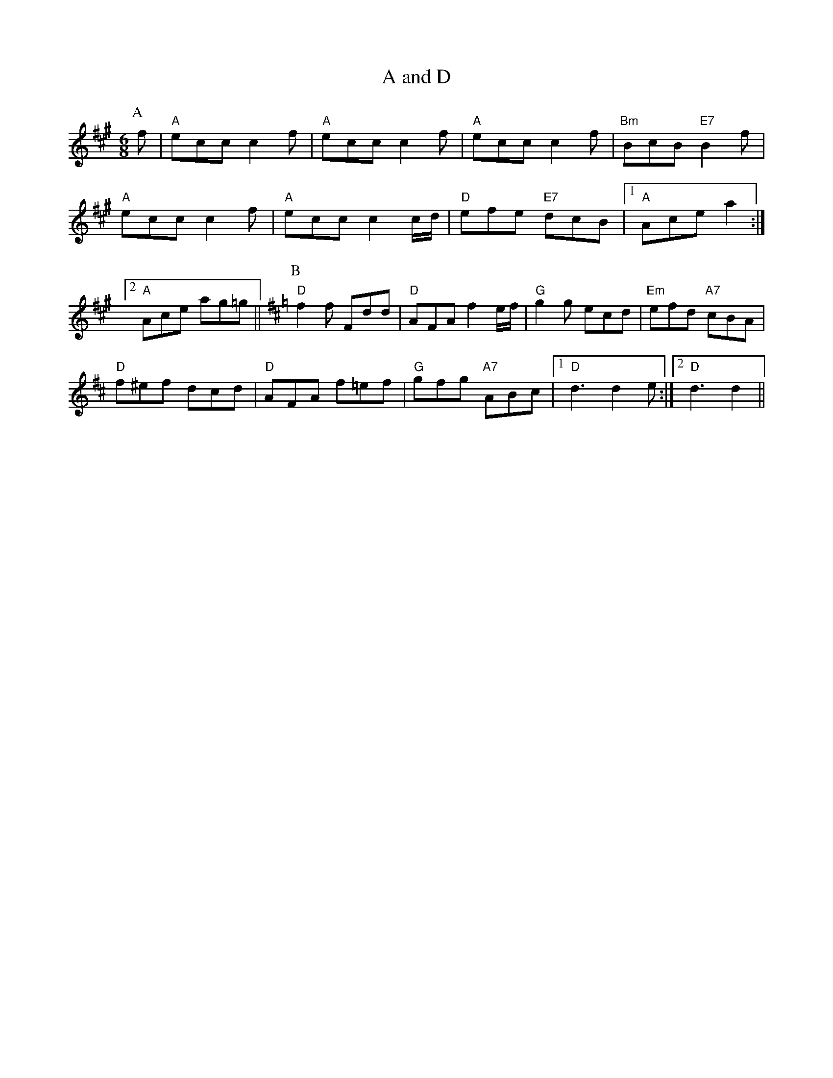 X: 1
T:A and D
S:EF
M:4/4
K:A
M:6/8
P:A
f|"A"ecc c2f|"A"ecc c2f|"A"ecc c2f|"Bm"BcB "E7"B2f|
"A"ecc c2f|"A"ecc c2c/2d/2|"D"efe "E7"dcB| [1"A"Ace a2:|
 [2"A"Ace ag=g||\
K:D
P:B
"D"f2f Fdd|"D"AFA f2e/2f/2|"G"g2g ecd|"Em"efd "A7"cBA|
"D"f^ef dcd|"D"AFA f=ef|"G"gfg "A7"ABc |1"D"d3 d2e:|2"D"d3 d2||


X: 2
T:Abacus
S:By Hugh Barwell, via Phil Rowe
M:6/8
K:G
"G"g2g B^AB|d2d G3|"Em"GAB "Am"A2A|"D7"ABc "G"BAG|
"G"g2g B^AB|d2d G2G|"Em"GAB "Am"A2G|"D7"FGA "G"G3::
"D7"A^GA DFA|"G"B^AB G3|"A7"^c=c^c Ace|"D7"fef def|
"G"g2g de=f|"E7"e2e Bcd|"Am"c2c "D7"Adc| [1"G"B2A G3:|
 [2"G"B2A G2F||"Em"E2E G2G|B2B e2e|"Am"c2A "B7"FBA|"Em"G2F E3|"Em"EFG "Am"ABc|
"B7"B^c^d "Em"e2e|"F#7"f2f f2e|"B7"^def BAF|"Em"E2E G2G|B2B e2e|
"Am"c2A "B7"FBA|"Em"G2F E3|"Em"EFG "Am"ABc|"B7"B^c^d "Em"e2e|
"F#7"f2e "B7"^def |[1"Em"e3 "D7"d3:|[2"Em"e3 "E7"e3||


X: 3
T:The American Dwarf
S:FTB, via EF
M:6/8
K:D
P:A
A|"D" def fed|"G" BdB AFD| "D"DFA "G"B2 A|"Em" cee "A7" e2 A|
"D" def fed|"G" BdB "D"AFD|"D" DFA "G"B2 A|"A7" Add "D" d2:|
"B"e|"D"fga agf|"G" gab "A7"bag|"D"fga "D"agf|"Em" gfg "A7"e2 g|
"D"fga agf|"G"gab "A7"bag|"D" fga "A7"efg|"D" fdd d2 :|


X: 4
T:Ap Shenkin
P:AABABA
S:FTB 1 p 46, via EF
M:4/4
K:G
M:6/8
|d/2c/2\
P:A
!segno! "G"B2B Bgf|"C"e2e efg|"G"ded "Em"dcB|"Am"cAA "D7"Adc|
"G"BcB Bgf|"C"efe efg|"G"ded "D7"cBA|"G"G2B G3|
P:B
|g/2a/2|"G"b2g "D"a2f|"G"gfg "G"dcB|"C"cde "G"dgB|"Am"BAA "D7"A2g/2a/2|
"G"b2g "D"a2f|"Em"gfe "D7"agf|"G"bag "A7"fge|"D7"dgf ed\
P:D.S.
c|


X: 5
T:Armstrongs
S:Kevin Briggs, via EF
M:6/8
K:A
P:A
e|"A"eaf e2c|"E7"BAB "A"c3|"A"E2A "E7/b"BAB|"A/c+"cBc "D"dcd|
"A"eaf e2c|"E7"BAB "A"c3|"E7"E2E EFG|"A"A3 A2:|
P:B
e|"A"ecA Acd|"A"ecA "E7"B2A|"A"ecA cAc|"Bm"B2B "E7"dcd|
"A"ecA Acd|"A"ecA Acd|"E7"e2e efg|"A"aec A2:|


X: 6
T:Arthur Darley
S:Formally, but with lift, via Phil Rowe
M:6/8
K:D
dc/2B/2|\
P:\>
A2D AGF|EDC D3|\
P:\>
d2e fgf|edc d2A|
P:\>
d2e fgf|\
M:9/8
edc d2A BAG|\
M:6/8
FED EDC|DA,B, CDE|
P:\>
Ddd \
P:\>
Aee|\
P:\>
Aff \
P:\>
Agg|fed edc|d3 dcB||
P:\>
!segno! A2D AGF|EDC D3|d2e fgf|edc d2A|d2e fgf|
M:9/8
edc d2A BAG|\
M:6/8
FED EDC|DA,B, CDE|
Ddd Aee|Aff Agg|fed edc|d3 d=c_B
|:\
K:F
A2f fef|A2f fef|\
P:\>
Aff 
P:\>
Agg|\
P:\>
Aaa \
P:\>
Abb|A2f fef
|A2f f2g|fed ed^c|1d3 dcB:|2d3 d2e||
K:D
fgf edc|d2A BAG|\
FED EDC|DA,B, CDE|
Ddd Aee|Aff Agg|fed edc|\
P:Fine.
d3 dc\
P:D.S.
B||


X: 7
T:As Luck Will Have It
S:John Lagden, via EF
M:6/8
K:D
E|"D"F3 "A7/c+"A2G|"Bm"FGF "A7"E3|"D"F2A d2c|"G"BcB "D"A3|"G"G2B "A7"A2G|\
"D"F2A d2f|
"G"efe "E7"dcB|"A7"ABA GFE|"D"F3 "A7/c+"A2G|"Bm"FGF "A7"E3|"D"F2A d2c|
"G"BcB "D"A3|"G"G2B "A7"A2G|"D"F2E "Bm"D2F|"Em"EFG "A7"F2E|"D"D3 -D2||
A|"D"d3 fed|"A"c2d e2A|"Bm"Bcd c2B|"F#m"A3 A2A|"G"B3 dcB|
"D"A2d f2a|"G"agf "E7"fed|"A7"e3 e2A|"D"d3 fed|"A"c2B A2A|
"Bm"B3 dcB|"F#m"A3 A2F|"G"G3 BAG|"D"F2A d2D|"Em"EFG "A7"F2E|"D"D3 -D2||


X: 8
T:Atholl Highlanders
P:AABBCCDD
S:Kevin Briggs, via EF
M:6/8
K:A
P:A
|:c/2d/2|"A"e3 ecA|"A"ecA "E7"Bcd|"A"e3 ecA|"D"Bcd "E7"cBA|
"A"e3 ecA|"A"ecA "E7"Bcd|"A"e/2a3/2e "D"fed|"E7"cdB "A"A2:|
P:B
|:e|"A"Ace Ace|"D"Adf Adf|"A"Ace Ace|"Bm"Bcd "E7"c2B|
"A"Ace Ace|"D"Adf Adf|"A"e/2a3/2e "D"fed|"E7"cdB "A"A2:|
P:C
|:e|"A"aee edc|"A"aee edc|"A"aee edc|"D"Bcd "E7"cBA|
"A"aee edc|"A"aee edc|"A"aee fed|"E7"cdB "A"A2:|
P:D
|:A/2B/2|"A"cAc cAc|"D"dBd dBd|"A"cAc cAc|"G"B=GB BGB|
"A"cAc cAc|"E7"dBd dBd|"A"e/2a3/2e "D"fed|"E7"cdB "A"A2:|


X: 9
T:Aunt Mary's Canadian Jig
S:Ms L Dolman, via EF
M:6/8
K:D
A|"D"f2f fga|d2d dcB|"D"ABA "B7"AGF|"Em"E2E E2A|
"A7"e2e efg|e2d c2B|ABA ABA|"D"F3 F2:|
A|"D"ABA fgf|e2d d2z|"D"AFA "B7"BcB|"Em"A2G G2z|
"A7"GFG efe|d2c c2B|ABA ABc|"D"d3 d2:|


X: 10
T:Avon Jig
S:Pauline Wilson, via Phil Rowe
M:6/8
K:Em
B|"Em"e2e B2B|GAB E3|"D7"FED AGF|FED AGF|
"Em"e2e B2B|"Em"GAB E3|"D7"FED A2A|"Em"GEE E2::
D|"G"G2G B2B|"D7"ABA D3|"G"G2G B2B|"Am"d2d "D7"cBA|"G"G2G B2B|"D7"ABA D3|\
"Em"EFG "A7"FED|"Em"E3 -E2:|


X: 11
T:Backstairs Jig
S:EF
M:4/4
K:G
M:6/8
P:A
d|"G"d2b baf|"G"a2g g2g|"D7"f2f fef|"G"a2g "D7"gfe|
"G"d2b baf|"G"a2g g2g|"D7"f2f fef|"G"a2g fg:|
P:B
d|"G"gfg bge|"D7"d2d def|"G"gfg bge|"A7"e2d "D7"def|
"G"g2g "G7"gab|"C"e2e "Am"efg|"D7"ded cBF|"G"GBd g2:|


X: 12
T:The Leaking Bagpipe
S:The Cantii Collection, via Phil Rowe
M:6/8
K:G
D3 |"Em"E3 B2A|B2G E2G|"D"F3 A2G|A2F DEF|"Em"E3 B2A|"Em"B2c d2e|"G"B2A "C"G2F|\
"Em"E3 ::
G3 |"Am"A3 c2B|A2B c2A|"Em"E3 G2F|E2F G2E|"Am"A3 c2B|A2B c2d|"Em"e2f gfg|\
"Em"e3 :|


X: 13
T:Ballybunion
S:Folk Camps, via EF
M:6/8
K:G
P:A
B/2A/2|"G"G3 "C"g2e|"G/b"dBG "D7/a"AFD|"G"G3 "C"g2e|"G"dBG "D"A2B|
"G""Em"G3 g2e|"G"dBG GAB|"C"cde "G/b"dcB|"D7/a"cBA "G"G2:|
P:B
B|"Em"eBe gbg|"Em"eBe gbg|"Em"eBe g2a|"Am"bag "B7"agf|
"Em"eBe "Em/d+"gbg|"Em/d"eBe "Em/c+"g2a|"Am/c"bag "B7"agf|1"Em"e3 e2:|2\
"Em"e3 "D7"d2||


X: 14
T:Barbary Bell
S:Kevin Briggs, via EF
M:6/8
K:G
P:A
d|"G"GAG GBc|"G"ded dBG|"C"ABc "G/b"BAG|"Am"EGE "D7"E2D|
"G"GAG GBc|"G"ded dBG|"C"ABc "G/b"BAG|"C"E2F "G"G2:|
P:B
D|"D7"def "G"gag|"D"fed "Em"edB|"Bm"def "Em"gag|"Bm"fed "Em"e2d|
"D7"def "G"gdB|"C"cde "G"dBG|"C"ABc "G/b"BAG|"C"E2F "G"G2:|


X: 15
T:The Barley Mow
S:Trad, arr Phil Rowe
M:6/8
K:G
"G"G2G "D"A2A|"G"B2c dBG|"C"E2E c2B|"Am"ABG "D7"FED|"G"G2G "D"A2A|"G"B2c dBG|\
"C"EcB "D7"AGF|"G"G6:|
"G"d2d "C"e2e|"G"d2g dBG|"G"d2d "C"e2e|"G"dBG "D"A3|"G"d2d "C"e2e|"G"d2g g2f|\
"A7"egf ed^c|"D7"d3 D3||
"G"G2G "D"A2A|"G"B2c dBG|"C"E2E c2B|"Am"ABG "D7"FED|"G"G2G "D"A2A|"G"B2c dBG|\
"C"EcB "D7"AGF|"G"G6||


X: 16
T:Bean Setting (North Skelton)
S:EF
M:6/8
K:G
P:A
G/2A/2|"G"BAG D2D|"C"EFG "D7"FED|"G"BAG D2D|"C"E2D "D7"G2A|"G"BAG D2D|
"C"EFG "D7"FED|"G"BAG D2D|"C"E2D "D7"G2A|"G"B2B "D"A2A|"Em"G2G "Bm"FED|
"Em"G2B "D7"A2F|"G"G2B "G7"d3|"C"e2e "G"d2B|"D7"c2c "G"BAG|"G"GAB "C"c2B|\
"D7"AGF "G"G2||


X: 17
T:Belfast Almanac
S:Trad, arr Phil Rowe
M:6/8
K:G
D|"G"G2G "D7"FED|"C"E2F G2A|"G"B2G "D7"c2A|"G"B2G "D7"c2A|
"G"B3/2c/2d "Am"E2E|"A7"ABG "D7"FED|"C"EFG "D7"AFD|"G"G3 -G2::
c|"G"Bcd def|g2g g3|"G"B2B Bcd|"C"e2e e3|
"G"dcB "C"cde|"G"dBd D2D|"C"EFG "D7"AFD|"G"G3 -G2::
A|"G"B2G "D7"c2A|"G"B2G "D7"c2A|"G"Bcd "C"E2E|"A7"ABG "D7"FED|
"G"B2G "D7"c2A|"G"B2G Bcd|"C"EFG "D7"AFD|"G"G3 -G2:|


X: 18
T:Bell's Favourite
S:Don Messer's Way Down East Fiddlin' Tunes, via Phil Rowe
M:6/8
K:D
A|"D"FEF "G"GFG|"D"BAF A2d|"A7"cde ABc|"D"dcB "A7"A2G|
"D"FEF "G"GFG|"D"BAF A2d|"A7"cde ABc|"D"d3 d2::
f|"D"aba fef|"Em"gfg e2d|"A7"cde ABc|"D"dcB "A7"A2f|
"D"aba fef|"Em"gfg e2d|"A7"cde ABc|"D"d3 d2:|



X: 19
T:Squire of Bensham
S:NPTB, via EF
M:4/4
K:C
M:6/8
P:A
c/2d/2|"C"edc "F"A2F|"C/e"G2c "G7/d"E2c|"C"edc g2c|"Dm"Bdd "G7"d2c/2d/2|
"C"edc "F"A2c|"C"G2c "Am"E2c|"Dm"def "G7"e2d|"C"edc c2:|
P:B
|:c/2d/2|"C"ed"C/e"c g2c|"F"c'2a "G7"g2c|"C"edc g2c|"Dm"Adc "G7"BAG|
"C"ed"C/c"c g2c|"F"c'2a "G"ggf|"Am"abc' "G7/b"bd'b|[1"C"c'ge c2:|[2 "C" c'ge c3|



X: 20
T:The Bent Pin
S:Trad, arr Phil Rowe
M:6/8
K:D
"A7"A|"D"D2F A2d| "G7"^A2B "D"=AFD|\
"G7"^A2B "D"=AFD|"E7" =FDF "A7"EDB,|
"D"D2^F A2d|\
"G7"^A2B "D"=AFD|"E7"=FDF "A7"EDB,|"D"D3 -D2::
d|"G7"B2d e2=f| "D"^fdB A2d|"G7"B=Fd e2=f|"D"fdB A2d|
"G7"B=Fd e2=f\
| "D"=fdB "Bm"ABA|\
=FDF "A7"EDB,|"D"D3 -D2:|


X: 21
T:Biddy The Bowl Wife
S:FTB 2 34, via EF
M:6/8
K:A
P:A
c|"A"EAc e2f|"A"ecA a2f|"A"ecA EAc|"D"dcd "E7"B2c|
"A"EAc e2f|"A"ecA a2f|"A"ecA EAc|"E7"B3 "A"A2:|
P:B
e|"A"efe a2g|"D"bag fga|"A"ecA EAc|"E7"dcd B2e|
"A"efe a2g|"D"bag fga|"A"ecA EAc|"E7"B3 "A"A2:|


X: 22
T:Bill Charlton's Fancy
S:Billy Pigg, via EF
M:6/8
K:G
P:A
(3d/2e/2f/2|"G"g2G f2G|e2G d3|"G"DGB dBG|"D"DFA c3|"D"aAc g2A|
"D"f2A e3|"D7"d^cd e2=c|"G"Bdg B2d|"G"gGB f2G|e2G d3|"G"DGB dBG|
"C"ecA E3|"C"ecG EGc|"G"gdB GBd|"D7"fed ^cdF|"G"GBd g2:|
P:B
(3d/2e/2f/2|gGB fGB|eGB dGB|eGB dGB|cAF DFA|
aAc gAc|fAc eAc|d^cd ^de=c|Bdg B2d|
gGB fGB|eGB dGB|eGB dGB|"C"ecA E3|
"C"ecG EGc|"G"gdB GBd|"D7"fed ^cdF|"G"GBd g2:|
P:C
d|bGB aBG|gGB fGB|eGB dGB|cAF DFA|
aAc gAc|fAc eAc|d^cd ^de=c|Bdg B2d|
bGB aBG|gGB fGB|eGB dGB|"C"ecA E3|
"C"ecG EGc|"G"gdB GBd|"D7"fed ^cdF|"G"GBd g2:|


X: 23
T:Blackberry Quadrille
S:Kevin Briggs, via EF
M:6/8
K:D
P:A
f/2g/2|"D"a2a ba^g|"D"a2f d2f|"A7"e2c A2g|"D"fdB "A7"A2f/2g/2|
"D"a2a ba^g|"D"a2f d2f|"A7"e2c ABc|"D"d3 d2:|
P:B
c/2B/2|"D"A2B "A7"G2A|"D"F2A def|"Em"g2e "A7"cBc|"D"dfe "G"dcB|
"D"A2B "A7"G2A|"D"F2A def|"G"g2e "A7"cBc|"D"d3 d2:|


X: 24
T:Blackthorne Stick
S:Kevin Briggs, via EF
M:6/8
K:G
P:A
d|"G"gfg "C"ege|"G"dBG "C"AGE|"G"DGG "D7"FGA|"G"BAG "D7"A2d|
"G"gfg "C"age|"G"dBG "C"AGE|"G"DGG "D7"FGA|"G"BGG G2:|
P:B
d|"G"edd gdd|"G"edd gdd|"G"ede "C"gfe|"Am"dcB "D7"A2d|
"G"gfg "C"age|"G"dBG "C"AGE|"G"DGG "D7"FGA|"G"BGG G2:|


X: 25
T:Blarney Pilgrim
P:AABBCC
S:Alistair Anderson, via EF
M:6/8
K:G
P:A
|:D|"G"DED DEG|"C"A2G ABc|"G"BAG "C"AGE|"Am"GEA "D7"GED|
"G"DED DEG|"C"A2G ABc|"G"BAG "C"AGE|"D7"GED D2:|
P:B
|:d|"G"ded dBG|"Am"AGA "Em"BGE|"G"ded dBG|"C"AGA "D7"GBd|
"G"g2e dBG|"Am"AGA "Em"BGE|"Em"B2G AGE|"Em"GAG G2:|
P:C
|:G|"D"A2D "Em"B2D|"D"A2D ABc|"G"BAG "C"AGE|"Am"GEA "D7"GED|
"D"A2D "Em"B2D|"D"A2D ABc|"G"BAG "C"AGE|"D7"GED D2:|


X: 26
T:Blaydon Races
S:Kevin Briggs, via EF
M:6/8
K:D
A|"D"d2d d2d|"D"d2d d2d|"A7"e2e e2e|"D"f3 "D7"d3|"G"ggg g2g|"D"f2f f2f|
"E7"e2f e2d|"A7"c3 A3|"D"d2d d2d|"D"d2d d2d|"A7"e2e e2e|"D"f3 "D7"d3|\
"G"ggg g2g|
"D"f2g a2a|"A7"a2g f2e|"D"d2e f2g|"D"a3 "A7/e"a2f|"D/f+"d3 "G"d2d|\
"E7/g+"e2e "A7"e2e|
"D"f3 "D7/c"d3|"G/b"g2g "A7/c+"g2g|"D"f2f "D/f+"f2f|"G"e2f "E7/g+"e2d|\
"A"c3 "A7/g"A3|"D/f+"d2d "G"d2d|"D/f+"d3 "G"d2d|
"E7/g+"e2e "A7"e2e|"D"f3 "D7/c"d3|"G/b"g2g "A7/c+"g2g|"D"f2g "B7/f+"a2a|\
"Em"a2g "A7"f2e|"D"d3 d2||


X: 27
T:Bonnets So Blue
P:AAB
S:Kevin Briggs, via EF
M:4/4
K:C
M:6/8
P:A
|:G|"C"cdc efg|"G7"GAG GAB|"C"ceg gec|"G7"d2e gfd|
"C"cdc efg|"Dm"GAG "G7"G2g|"Am"gfe "G7"dcB|"C"c3 c2:|
P:B
|:d/2c/2|"G/b"Bcd "D7/a"ded|"G/b"G3 "D7/a"G2c|"G"Bcd "G7/f"def|"C/e"g3 "G7/d"g2f|
"C"e2 d c2 "b"B|"Am"A2 B c2 d|"Am" efe "E7" dcB|"Am" A3 "G7" G3|
"C"cdc efg|"C" cdc "G7" c2A|"C"ceg gec|"Dm" d3 "G7" e2d|
"C"cdc efg|"G"GAG G2 g| "Am" gfe "G7"dcB|"C" c3 c2:|


X: 28
T:Bonnets So Blue
P:AAB
S:FTB 1 p 47, via EF
M:4/4
K:D
M:6/8
P:A
|:A|"D"ded def|"A7"ABA ABc|"A7"dfb afd|"A7"efe e2A|
"D"ded def|"A7"ABA A2b|"Bm"agf "A7"age|"D"d3 d2:|
P:B
|:e/2d/2|"A"cde "E7"efe|"A"A3 A2d|"A"cde "A7"efg|"D"a3 "A7"a2g|"D"f2e d2c|\
"Bm"B2c d2e|
"Bm"fgf "F#7"edc|"Bm"B3 "A7"A3|"D"def def|"D"def d2A|"D"dfb agf|
"Em"egf "A7"e2A|"D"def def|"Bm"def d2b|"Em"agf "A7"age|"D"d3 d2:|


X: 29
T:Brian Borouhme
S:Jimmy Galway, via EF
M:6/8
K:Am
P:A
e|"Am"cBA Aed|"Am"cBA A2"ab"d|"G"BAG Gdc|"G"BAG G2" ""gb"e|
"Am""F"cBA Aed|"Am""F"cBA A2B|"Dm""E7"cde "E7"e2d|"Am"cAA A2:|
P:B
B|"C"cde efe|"C"efe edc|"G"Bcd ded|"G"ded dcB|
"C"cde efe|"C"efe edc|"E7"e3 e2d|"Am"cAA A2:|


X: 30
T:Bridal Jig
S:Trad, arr Phil Rowe
M:6/8
K:G
D|"G"G2G BGB|"D"def "Em"gfg|"Am"ecA "G"dBG|"D7"FAG FED|
"G"GFG BGB|"D"def "Em"gfg|"Am"ecA "G"dBG|"D7"FED G2::
A|"Em"Bee edB|"D"def "Em"g2a|"G"bag "D"agf|"Em"geg "Bm"fdB|
"Em"Bee edB|"D"def "Em"g2a|"G"bag "D"agf| [1"Em"gee e2:|\
 [2"G"g2g gdB||


X: 31
T:The Mug of Brown Ale
S:Trad, arr Phil Rowe
M:6/8
K:G
G|"Am"EAA ABd|edB c2A|"G"BGG dGG|Bdc BAG|
"Am"EAA ABd|"Am"ede "Em"a2g|"Am"edc "Em"Bcd|"Am"ecA A2:|
f|"Em"gef g2a|"Em"gef "D7"gdc|"G"BGG dGG|Bdc BAG|
"Em"gef g2a|"D7"gef "G"g2d|"C"edc "E7"Bcd|"Am"ecA A2f|
"Em"gef g2a|"Em"gef "D7"gdc|"G"BGG dGG|Bdc BAG|
"Am"EAA ABd|"Am"ede "Em"a2g|"Am"edc "E7"Bcd|"Am"ecA A2||


X: 32
T:St. Bruno
S:Chris Dewhurst, via Phil Rowe
M:6/8
K:Dm
A|"Dm"d2e f2g|"Dm"a2d "G"def|"C"g2c cde|"Bb"fed "Am"c=BA|
"Dm"d2e "A7"f2g|"Dm"afd "Gm"b2g|"Dm"fed "A"ed^c|"Dm"d3 -d2::
a|"Dm"add "Gm"bdd|"Dm"add fef|"Gm"g2b d'c'b|"Dm"a3 d3|
"Gm"g2a bag|"Dm"afd A2f|"A"e^cA f2e|"Dm"d3 -d2:|


X: 33
T:Buggy Ride Jig
S:Trad, arr Phil Rowe
M:6/8
K:G
P:INTRO
g|f/2a3/2d f/2a3/2d|fg2 "D7"d^c=c|:"G"B2B BAG|B2B BAG|"G"B/2d3/2G B/2d3/2G|
"Am"Bcc cBc|"D"eff fed|"D"f2f fed|"D7"f/2a3/2d f/2a3/2d|"G"fg2 "D7"gfg::
"G"D2G B2d|"G"b3 -b2f|"G"a2g "E7"f2e|"Am"c3 cBA|"D"c2c cBA|
"D"f2f fed|"Am"f/2a3/2d "D7"f/2a3/2d| [1"G"fg2 gfg:|
 [2"G"g2zz3|"G"g6||


X: 34
T:Bung Your Eye
S:FTB 2/42, via EF
M:6/8
K:Am
P:A
E|"Am"ABA c2d|"Am"edc B2A|"G"GAG B2c|"G"dge dBG|
"Am"ABA c2d|"Am"edc "G"Bcd|"Am"e2A "E7"AB^G|"Am"A3 A2:|
P:B
B|"C"c3/2d/2e/2f/2 g2a|"C"gec gec|"G"G3/2A/2B/2c/2 d2e|"G"dge dBG|
"C"c3/2d/2e/2f/2 g2a|"C"gec "E7"de^g|"Am"a2A "E7"AB^G|"Am"A3 A2:|


X: 35
T:The Burdett
S:Trad, arr Phil Rowe
M:6/8
K:D
A|"D"d2d f2a|"Em"gfg "A7"e2a|"Bm"f2d "E7"B2e|"A7"cBc A2A|
"D"d2d f2a|"Em"gfg "A7"e2a|"Em"afd "A7"gec|"D"d2f d2::
A|"D"d2d "F#m"cBc|"G"B2B B2B|"E7"e2e dcd|"A7"c2c c2A|
"D"dcd "A7"ede|"Bm"fef "Em"gfg|"D"afd "A7"gec|"D"d2f d2:|


X: 36
T:Cadeau's Jig
S:Trad, arr Phil Rowe
M:6/8
K:Bb
B-c|"Bb"dBF DFB-|dBF DFE-|"Bb"DFB dcB|
"Eb"AG^F "Cm"G2A|"F7"aAA aAa|"F7"g3 -ga-g|"F7"f=ef _ede-|d3 dB-c|
"Bb"dBF DFB-|dBF DFE-|"Bb"DFB dcB-|"Eb"AG^F "Cm"G2A|
"F7"aAA aAa|g3 -gA-G|"F7"FAc -ecA-|"Bb"B3 BF-E||
"Bb"D-FA BFB-|d3 d^c=c|"Bb"B-AB gfg|f3 -f2b|"F7"a3 -a^ga|
"F7"g3 -gag|f=ef _ede|"Bb"d3 -dF-E|"Bb"D-FA BFB-|d3 d^c=c|
"Bb"B-AB gfg|f3 -f2b|"F7"a3 -a^ga|"F7"g3 -gAG|F-Ac ecA-|"Bb"B3 B||


X: 37
T:There Came A Young Man
S:Trad, arr Phil Rowe
M:6/8
K:Am
E|"Am"ABA c2d|"Am"edc "D7"\
B2A|"G"GAG B2c|dge d
BG|"Am"ABA c2d|"Am"edc "E7"Bcd|"Am"e2A "E7"AB^G|"Am"
A3 -A2::B|"C"c2e g2a|gec gec|"G"G2B d2e|dge d
BG|"C"\
c2e g2a|"C"gec "E7"de^g|"Am"a2A "E7"AB^G|"Am"A3 -A2:|


X: 38
T:Captain White
P:AAB
S:Kevin Briggs, via EF
M:6/8
K:D
P:A
A|"D"DFA d2f|"A"edc "G"B2d|"D"A2d F2B|"Em"AGF "A7"E2A|
"D"DFA d2f|"A"edc "G"B2d|"D"A2d "Bm"F2B|"A7"ABc "D"d2:|
P:B
f|"A"e^de A2f|"A"e^de a2f|"Bm"efe "E7"dcB|"A"A2B "E7"c2f|"A"e^de A2f|
"A"e^de a2f|"Bm"efe "E7"dcB|"A7"ABA GFE|"D"D2f fef|"D"d2A A^GA|
"D"D2f fef|"G"gfe "A7"ecA|"D"D2f fef|"D"d2A A^GA|"Em"Bed "A7"cBc|"D"d3 -d2||


X: 39
T:Crossing The Cascades
S:Mike Richardson 16.9.90, via Phil Rowe
M:6/8
K:D
"A"A2F |:"D"DED DFA|d3 d2c|"G"B2B Bcd|"D"A3 F2A|
"G"BAB "A"cBc|"D"d2A "Bm"AGF| [1"Em"E2F GFE|"A"C3 A,2C:|
 [2"A"EFG F2E|"D"D3 DFA||"D"d3 def|"F#"c3 -cBc|"G"d2d dcB|"D"A3 F2A|
"G"B2c dcB|"D"A2d "Bm"AGF|"Em"E2F GFE|"A"C3 A2c|"D"d3 def|"F#"c3 -cBc|
"G"d2d dcB|"D"A3 F2A|"G"BAB "A"cBc|"D"dcd "G"efg|"D"fed "A"A2c|"D"d3 ||


X: 40
T:The Castle
S:Trad, arr Phil Rowe
M:6/8
K:G
D|"G"G3 GAB|"Am"A3 "D7"ABc|"G"edd gdd|"C"edB "D7"dBA|
"G"G3 GAB|"Am"A3 "D7"ABc|"G"edd gdB|"D7"AGF "G"G2::
A|"G"BAB dBd|"C"e/2f/2ge "D"dBA|"G"BAB dBG|"D7"ABA A2A|
"G"BAB dBd|"C"e/2f/2ge "D"dBA|"G"gfg "D7"aga|"G"bgg g2:|


X: 41
T:Cat in the Kitchen
S:Bob McQuillen Jan 1975, via Phil Rowe
M:6/8
K:Bm
F|"Bm"B2c dcB|"Em"e2f gfe|"Bm"fbb bag|"F#7"fgf edc|
"Bm"B2c dcB|"Em"e2f gfe|"Bm"fgf "F#7"edc|[1"Bm"dBB B2:|[2 dBB B
|:"A7"AG|"D"F2B "A7"ABc|"D"d2d "A"ede|"Bm"fBB Bcd|"A"cAA "G"BAG|
"F#m"F2B "A7"ABc|"D"dcd "A"ede|"Bm"fed "F#m"cBA|"Bm"FBB B:|


X: 42
T:Cavan Buck
S:Trad, arr Phil Rowe
M:6/8
K:Bm
"Bm""Bm"d2B "F#m""A"c3|"Bm""G"B2c d2e|"Bm"f2f "E7"e2d| "A"c2A ABc|
 "Bm"dcB "F#m"cBA|"Bm"B2c d2e|"Bm"f^ga "F#m"gfe|"Bm"f2B B3::
"D"a2f d2e|"Bm"f2b b2f|"D"a2f "E7"e2d|"A"c2A ABc|
"Bm"dcB "F#m"cBA|"Bm"B2c d2e|"Bm"f^ga "F#m"gfe|"Bm"f2B B3:|


X: 43
T:Champion Jig
S:EF
M:6/8
K:Em
P:A
|:B|"Em"Bef gfe|"Em"bef gfe|"B7"f^dB fdB|"B7"bc'b agf|
"Em"Bef gfe|"Em"bef gfe|"B7"b3 b2a|[1"Em"gee e2:|[2 "Em" gee e3|
"Em"\
P:B
|:d3 "D7"c3|"G"Bdg bgd|"D7"cdf afd|"G"Bdg bgd|
"Em"d3 "D7"c3|"G"Bdg bgd|"D7"cdf afd|"G"gdb g3:|


X: 44
T:Charlbytown Two-Step
S:Trad, arr Phil Rowe
M:6/8
K:C
ef|"C"g^fg a2g|"C7"edc G2E|"F"FEF A2G|F3 -FEF|"G7"G^FG B2A|
G^FG B2A|"G7"G^FG A2G|"C"E3 -"G7"E2g|"C"g^fg a2g|"C7"edc G2E|"Dm"FEF A2G|
F3 -FEF|"G7"G^FG B2A|G^FG B2A|"G7"GAB e2d|"C"+E3 c3 +zef||
"C"g2g gfe|"C7"g3 -g^fg|"F"agf def|"Dm"a3 -a^ga|"G7"b2a g2f|
"C"e2d cBA|"G""c"G^FG "G7"A2G|"C"e3 -"G7"eef|"C"g2g gfe|"C7"g3 z^fg|"F"agf def\
|
"D7"a3 -a^ga|"G7"b2a g2f|"C"e2d "C/dim"cBA|"G"GAB "G7"e2d|"C"[E3c3]-[E3c3]|


X: 45
T:Charlie Hunter
S:Jim McLeod, via EF
M:6/8
K:D
P:A
A|"D"DFA "G"GBd|"D/f+"Adf "A7/e"a2g|"D"fed "G"Bcd|"Em"ecA "A7"GFE|
"D"DFA "G"GBd|"D"Adf "A"a2g|"Bm"fef "A7"gec|"A7"edc "D"d2:|
P:B
f/2g/2|"D"afd d2c|"G"BGG G2F|"E7"E^GB e2d|"A7"cAA Aag|
"D"fdA FDF|"G"GBd g2a/2g/2|"D"fef "A7"gec|"A7"edc "D"d2:|


X: 46
T:Chuntering Charlie
S:John Kirkpatrick, via Phil Rowe
M:6/8
K:C
"C"cGE "G"B2A|"C"GEC "F"F2E|"G"DB,G, DB,G,|"C"CDE "G"D2G|
"C"cGE "G"B2A|"C"GEC "F"F2E|"G"DB,G, DB,G,|"G"GAB "C"c3::
"G"DDD D2E|F2G A2B|"C"cGE "F"B2A|"C"GEC "F"F2E|
"G"DDD D2E|F2G A2B|"C"cGE "F"B2A|"G"GAB "C"c3::
"F"A2c A2G|F2A F2E|"F"D2F D2C|"G"B,2D G,A,B,|
"C"C2E "G"D2F|"C"E2G "F"F2A| "G"BAG BAG|"G"BAG "C"c3:|


X: 47
T:Chelmsford Races
S:Thomas Hardy Collection, via Phil Rowe
M:6/8
K:Bb
F|"Bb"B2B BAB|"F"c2c f2f|"Bb"d2d B2B|"F"ABc FGA|
"Bb"B2B BAB|"F"c2c f2f|"Eb"egf "F"edc|"Bb"B2B B2::
f|"Bb"fef def|"Eb"g2g g3|"F"aga fga|"Bb"b2b b3|
"Bb"fef def|"Eb"g2a bag|"Bb"fgf "F7"edc|"Bb"B2B B2:|


X: 48
T:Cherish The Ladies
S:Trad, arr Phil Rowe
M:6/8
K:D
B/2c/2|"D"dFF AGF|DFA AFA|"Em"BEE GEE|"G"BdB "A7"AFA|
"D"dFF AGF|"D"DFA AFA|"G"Bcd "A7"efg|"D"fdd d2::
B/2c/2|"D"dfd "A"cec|"Bm"BdB "D"AGF|"Em"BEE GEE|"G"BdB "A7"AFA|
"D"dfd "A"cec|"Bm"BdB "D"AFA|"G"Bcd "A7"efg|"D"fdd d2:|


X: 49
T:Jig For Chris
S:Mike Richardson 30.3.89, via Phil Rowe
M:6/8
K:G
D|"G"GBd "D"cBA|"G"BGE DB,D|"G"EDB, "Em"G,B,D|"Am"GDB, "D"A,2D|
"G"GBd "D"cBA|"G"BGE DB,D|"G"EDB, "Em"G,B,D|"D"EGF "G"G2:|
A|"G"Bdd gdd|"D"Add fdd|"C"Gcc ecA|"D"
P:3
FAG FED|"G"Bdd gdd|"D"Add fdd|"A"egf ed^c|
"D"d3 dcB|"C"cee "G"Bdd|"D"Acc "G"GBB|"C"cBA "G"BAG|"D"FAF DEF|
"G"GBB "C"Acc|"G"Bdd "C"cee|"G"def "Em"gdB|"D"AGF G2||


X: 50
T:Circle Around
S:Chris Dewhurst 1978, via Phil Rowe
M:6/8
K:G
"(D7)"B,2C |"G"D2B B^AB|"G"G2D B,CD|"C"E2F GFE|"G"D3 "D"d2c|"G"B2B B^AB|
"Em"G2B E2B|"A7"A^GA ABc|"D"d3 "D7"d2c|"G"B2D B^AB|"G"G2D B,CD|
"C"E2F GFE|"G"D3 ^D3|"C7"E^DE GFE|"G"DGB "Em"d2D|"Am"E2A "D"FEF|"G"G3 B2c||
"G"ded BdB|"G"GBG "C"EGE|"G"DBA GF=F|"C"E3 "E7"e2d|"Am"cdc BcB|
"A7"ABA GAG|"D"FGF "A"EAc|"D"d3 "D7"B2c|"G"ded BdB|"G"GBG "C"EGE|
"G"D2B "G7"c2d|"C"e3 e2f|g2f efg|"G""b"d2B "Em"GAB|"Am"cAF "D"DEF|"G"G3 ||


X: 51
T:The Cobbler
S:Trad, arr Phil Rowe
M:6/8
K:D
D|"D"DFA "G"B2A|"D"def "A7"gfe|"D"fdf "A7"ecA|"G"BGB "D"AFD|
"D"DFA "G"B2A|"D"def "A7"gfe|"D"fdf "A7"ecA|"D"Add d2::
g|"D"fad fad|faa agf|"C"eg=c eg=c|efg gfe|
"D"fef "G"gfg|"D"agf "A7"efg|"D"fed "Am"=cAG|"D"Add d2:|


X: 52
T:Cock of the North
S:Kevin Briggs, via EF
M:6/8
K:A
P:A
e/2d/2|"A"cdc cBA|"A"Ace "D"f2e|"A"cdc cBA|"B7"BcB "E7"Bed|
"A"cdc cBA|"A"Ace "D"f2e|"A"c2c "E7"BcB|"A"A3 A2:|
P:B
(3e/2f/2g/2|"A"a2e "D"f2e|"A"a2e "D"f2e|"A"cdc cBA|"Bm"Bcd "E7"efg|
"A"a2e "D"f2e|"A"a2e "D"f2e|"A"c2c "E7"BcB|"A"A3 A2:|


X: 53
T:Coleraine
S:Trad, arr Phil Rowe
M:6/8
K:Am
E|"Am"EAA ABc|"E7"Bee e2d|"Am"cBA ABc|"E7"B^GE E2E|
"Am"EAA ABc|"E7"Bee e2d|"Am"cBA "E7"B^GE|"Am"A3 -A2::
B|"C"c2c cdc|"G"Bdg g2^g|"Am"aed cBA|"E7"^GBG E^FG|
"Am"A^GA "E7"BAB|"Am"cde "Dm"fed|"Am"cBA "E7"EA^G|"Am"A3 -A2:|


X: 54
T:The Connaught Man's Rambles
S:Trad, arr Phil Rowe
M:6/8
K:D
A|"D"FAA dAA|"G"BAB "A7"dAG|"D"FAA "A"Afe|"Bm"dBB "A7"BAG|
"D"FAA dAA|"G"BAB "D"def|"Em"gfe "F#7"dfe|"Bm"dBB B2::
g|"D"faa "G"gbb|"D"afd dcd|"D"faa "G"gbb|"D"afd "A7"e2g|
"D"faa "G"gbb|"D"afd def|"Em"gfg "F#7"efe|"Bm"dBB B2:|


X: 55
T:Top of the Cork Road
S:EF
M:6/8
K:D
P:A
A|"D"dAF DFA|"D"ded "A7"cBA|"D"dcd "A/c+"efg|"Bm"fdf "A7"ecA|
"D"dAF DFA|"D"ded "A/c+"cBA|"Bm"dcd "A7"efg|"D"fed d2:|
P:B
e|"D"fdf fga|"A"ecA ABc|"Bm"dcd "E7"Bed|"A7"cBA "D7"A2=c|"G"BGB B
P:.
cd|"D"AFD DFA|"D"dcd "A7"efg|"D"fed d2:|


X: 56
T:The Corner House Jig
S:Andrew Rankine, via Phil Rowe
M:6/8
K:D
B|"D"Add dcd|fed A2d|"Em"Bee edB|"Em"Bee "A7"cBA|
"D"Add dcd|fed A2d|"G"Bdd "A7"cBc|d3 -d2::
A/2G/2|"D"FAA AFD|"G"GBB BAG|"A"Acc cBc|"D"dcd "G"BAG|
"D"FAA AFD|"G"GBB BAG|"D"Add "A7"cBc|"D"d3 -d2:|


X: 57
T:Cumberland Reel
S:Trad, arr Phil Rowe
M:6/8
K:D
A|"D"f2e d2c|"G"d2B "D"A2F|"G"GFG "A"EFG|"D"F2G A2A|
"G"B2G d2B|"D"A2F d2d|"A7"cde ABc|"D"d3 -d2:|
e|"D"f2f f2e|f2f f3|"D"f2f "G"g2f|"D"f2e "A"e2c|"D"d2d d2c|d2d d2c|
"G"d2B e2d|"A"c2B ABc|"D"d2d "A"cBA|"G"B2c "D"d3|"D"ded "A"cBA|
"G"B2c "D"d2f|"A"e2e e2e|e2e efg|"A7"a2A ABc|"D"d3 -d2||


X: 58
T:Cupid's Dart
S:Chris Dewhurst, via Phil Rowe
M:6/8
K:D
"A7"f2g |"D"afd A^GA|FAd f2g|"D"afd Aef|"Em"g3 e2f|"A"gec A^GA|
"A"c2d e2f|"Em"g2e "A7"c2B|"D"A3 f2g|"D"afd A^GA|FAd f2g|
"D"a2d dcd|"G"B3 B2c|"G"d2e "Gm"f2g|"D"afd "Bm"A2F|"Em"G2B "A7"ABc|\
"D"d3 "D""a"F2G||
"D"AFF dFF|AFF dFF|"D"AFA def|"A""e"g3 e2d|"A"cAA eAA|
"A"cAA eAc|"Em"e^de "A7"gf^e|"D"f3 "A7"F2G|"D"AFF dFF|"D"AFA d2e|
"D7"f2f def|"G"g3 B2c|"G"d2d Bcd|"D"Adf a3|"A7"ABA ABc|"D"d3 ||


X: 59
T:Da Brigg
S:Mrs Foxley's Fancy, via EF
M:6/8
K:D
P:A
(3A/2B/2c/2|:"D"d3 "A7"A2G|"D"FED "A7"DFA|"D"d3 A2F|"Em"E2e "A7"cBc|
"D"d3 "A7"A2G|"D"FED DEF|"Em"E2F G2A|"Em"B3 "A7"ABc:|
P:B
"D"d2e f2d|"A7"c2d ecA|"D"d2e "D7/c"f2d|"G/b"g3 "A7"f2g|
"D"a2f "A/c+"g2e| "Bm"f2d "A7"e2c|"D"d2A F2A|"Em"B3 "A7"ABc:|


X: 60
T:Lass O' Dallogill
S:Trad, arr Phil Rowe
M:6/8
K:C
K:D
|:d|"C"ede G2G|"F"A2A "G7"G2G|"C"ede G2G|"G7"A2B "C"c2:|
d|"C"e2c "G"d2B|"C"c2c "G"BAG|"C"e2c "G"d2d|"C"e2f g3|
"F"a2f "C"g2e|"G7"f2d "C"e3|"C"ede G2G|"G7"A2B "C"c2||


X: 61
T:Dan Powrie's Farewell
S:Trad, arr Phil Rowe
M:6/8
K:F
C3 |"F"F3 C3|A3 F3|"F"c3 AFA|f2e d2c|"Gm"B3 D^CD|"Gm"d3 G^FG|
bag fed|"C7"cdc BAG|"F"F3 C3|A3 F3|"F"c3 AFA|
f2e d2c|"Gm"B2B Bcd|G2G GAB|"C7"gbg ece|"F"f3 -f2||
C|"F"FCF AFA|cAc fef|"F"FAc fef|"Gm"b2b d3|"C7"bge cBG|
"C7"BGE C3|"Gm"bag fed|"C7"cdc BAG|"F"FCF AFA|cAc fef|
"F"FAc fef|"Gm"b2b d3|"Gm"B2B Bcd|G2G GAB|"C7"gbg ece|"F"f3 z3||


X: 62
T:Danbury Hill
S:Trad, arr Phil Rowe
M:6/8
K:Am
"E7"cB|"Am"Ace "Dm"f2e|"G7"dBG "C"e2d|"F"cBc "Dm"dcB|"Am"ABA "E7"^G^FE|
"Am"Ace "Dm"f2e|"G7"dBG "C"e2d|"F"cBc "E7"dcB|[1"Am"A3 -A:|[2 "Am" A3 -A2
|:a-|"Am"aA_a =AgA|_gAf e3|"E7"efe d2B|efe d2B|
"Am"aA_a AgA|_gAf e3|"E7"efe dcB|"Am"A3 -A2:|


X: 63
T:The Dancing Dustman
S:Jimmy Shand, via Phil Rowe
M:6/8
K:G
ef|"G"agd B2c|edB G2B|"Am"AGA c2A|E3 -E2G|"D"FAc f2e|
"D"d2c B2^A|"G"B^AB e2B|"D"d3 -def|"G"agd B2c|edB G2B|
"Am"AGA c2A|E3 -E2G|"D"FAc f2e|"D7"d2c B2A|E^EF B2A|"G"G6||
"G"d2G GAB|A2G d3|"Am"e2A ABc|B2A e3|"D"f2c cde|
"D"f2f f3|"Em"e2B Bcd|e2e e3|"G"d2G GAB|A2G d3|"Am"e2A ABc|
B2A e3|"D"f2c cde|"D"f2f f3|"D7"fed cBA|"G"G6||
K:C
"C"G2A G^F=F|E2G c2e|"Dm"dcd f2d|A3 -A2c|"G"B2^A B2c|
"G"d2^c d2^d|"C"e^de a2e|"G"g3 EF^F|\
K:C
"C"G2A G^F=F|E2G c2e|
"Dm"dcd f2d|A3 -A2c|"G"B2^A B2d|a2g A2B|"C"c3 e3|c3 -c||


X: 64
T:Dancing Tailor
S:Alastair A, via EF
M:6/8
K:D
P:A
A/2G/2|"D"FGF "G"GAB|"A7"ABc "D"dcd|"G"Bcd "D/f+"efd|"Em"cdB "A7"ABG|
"D"FGF "G"GAB|"A7"ABc "D"dcd|"G"Bcd "D"Adf|"A7"edc "D"d2:|
P:B
A|"D"ded fed|"Em"efd "A7"cBA|"D"ded fed|"G"Bcd "A7"efg|
"D"afa fed|"Em"ged "A"cBA|"G"Bcd "D"Aaf|"A7"edc "D"d2:|


X: 65
T:Danny MacPhail's Dilemma
S:Ian MacPhail, via Phil Rowe
M:6/8
K:D
"D"DFA BAF|"D"DFA dAF|"G"DGB dBG|"G"B3 -B2d|
"C7"EG_B d_BG|"C7"EG_B d=cB|"F"A^GA "Gm"_BA_B|"C"=c3 -=c2d||
"D"DFA BAF|"D"DFA dAF|"G"DGB dBG|"G"B3 -B2d|
"C7"EG_B d_BG|"C7"EG_B d=cB|"F"A_B=c "C7"BGE|"F"=F3 =FE_E||
K:F
"Bb"DFB DFB|"Bb"d2d dBF|"F"CFA CFA|"F"c3 -cAF|
"C7"E2e e2d|"C7"cdc _BAG|"F"F2f fed|"F"c3 -"F7"cAF||
K:F
"Bb"DFB DFB|"Bb"d2d dBF|"F"CFA CFA|"F"c3 -c=BA|
"G"G=Bd GBd|"G"g2g g2f|"C"e^de g2e|"F"c3 "F7"c2^c||
"Bb"d^cd DFB|"Bb"d2d d_BF|"F"cBc CFA|"F"c3 -cAF|
"C7"E2e e2d|"C7"cdc BAG|"F"F2f fed|"F"c3 c2^c||
"Bb"d^cd DFB|"Bb"d2d d_BF|"F"cBc CFA|"F"c3 -c=BA|
"G"G=Bd GBd|"G7"g2g g2f|"C"e^de g2e|"C"c3 "A7"c2^c||
K:D
"D"d2D DFA|"D"DFA dAF|"G"DGB dBG|"G"B3 -"B7"B2^d|
"E7"e2E E^GB|"E7"E^GB eB^G|"A7"EAc ecA|"A7"c3 cBc||
K:D
"D"d2D DFA|"D"DFA dAF|"G"DGB dBG|"G"B3 -B2c|
"D"dcd DFA|"G"B^AB B,DB|"A7"ABA GFE|"D"D3 -D3||


X: 66
T:Danse De Chez Nous
S:Trad, arr Phil Rowe
M:6/8
K:A
E|:"A"EAc e2c|f2c ecA|"A"EAc e2c|"F#7"f2c "E"dBG|
"E7"EGB d2B|e2B dBG|"E7"EGB dcB|[1"A"Acf ecA:|
[2"A"Ace a2e|:"A"a2c e2A|c3 -c2E|"A"EFG "F#m"ABc|
"Bm"d3 -d2e|"E"f2B d2E|G3 -G2e|"E7"gfe dcB|[1"A"Acf "E7"e3:| [2"A"Ace a2||


X: 67
T:My Darling Asleep
S:Trad, arr Phil Rowe
M:6/8
K:D
"D"fdd "A"cAA|"G"BGG "A7"A2G|"D"FAA def|"A7"gfg eaa|
"D"fdd "A"cAA|"G"BGG "A7"A2G|"D"FAA def|"A7"gfe "D"d3::
"D"FAA dAA|"D"FAA "G"BAA|"D"FAA def|"Em"gfg "A7"eaa|
"D"fdd "A"cAA|"G"BGG "A7"A2G|"D"FAA def|"A7"gfe "D"d3:|


X: 68
T:Davie's Brae
S:Jim Johnstone, via Phil Rowe
M:6/8
K:G
d|"G"Bdd gdd|"C"efg "G"dBG|"A7"A2A a2g|"D"fdd "D7"d2c|
"G"Bdd gdd|"C"efg "G"dBG|"Am"ABc "D7"def|g3 -g2::
f|"Em"efg BBB|efg B2B|"Em"efg "A7"a2g|"D"fdd "D7"def|
"G"g2g "D7"def|"G"gfe dcB|"Am"ABc "D7"def|"G"g3 -g2:|


X: 69
T:Davie's Brae
S:Trad, arr Phil Rowe
M:6/8
K:F
|:B|"F"Acc fcc|"Bb"def "F"cAF|"G7"GGG g2f|"C"ecc c2B|
"F"Acc fcc|"Bb"def "F"cAF|"Gm"GAB "C7"cde|"F"f3 f2::
"A7"e|"Dm"def A2A|"Dm"def A2A|"Dm"def "G7"g2f|"C"ecc cde|
"F"f2f "C"cde|"Dm"fed "Am"cBA|"Gm"GAB "C7"cde|"F"f3 f2:|


X: 70
T:Dance 'Til Dawn
S:Mike Richardson 27.8.89, via Phil Rowe
M:6/8
K:D
B,|"D"A,2D "G"B,2D|"D"A,2D "A"CDE|"D"FFF "Em"GFG|"A"ABA GFE|
"D"A,2D "G"B,2D|"D"A,2D "A"CDE|"D"FGA "G"Bcd|"A"FGE "D"D2::
E|"D"FDF FDF|"G"GEG GEG|"D"ABc dcB|"A"ABA GFE|
"D"FDF FDF|"G"GEG GEG|"D"ABc "G"dAG|"A"FGE "D"D2:|


X: 71
T:Debbie's Jig
S:Bernie Ley, via Phil Rowe
M:6/8
K:Bb
B/2-c/2|"Bb"d2B DFB|!trill! g2-f d2B-|"F7"ecA FGA-|
"Bb"BdB "F7"cAF-|"Bb"BdB DFB|"Bb" !trill!  g2-f d2B-|\
"F7"ecA FGA-|"Bb"B3 B2::
K:F
f/2-g/2|"F"afc Acf-|afc Acf-|"C7"ege cde-|"F"f-af c2f/2-g/2|
"F"afc Acf-|afc Acf-|"C7"ege cde-| [1"F"f3 f2:| [2"F"f3 "F7"_e2||


X: 72
T:Denis Murphy's
S:Trad, arr Phil Rowe
M:6/8
K:D
B|"D"A2D FED|F2A A2f|"G"g2e "D"f2d|"Em"e2d "A"Bcd|
"D"A2D FED|"D"F2A A2f|"D""a"a2f "A"efe|"D"d3 d2::
A|"D"d2e f3|"G"gfe "D"f3|"G"gfe "D"f2d|"Em"e2d "A"B2A|
"D"d2e f3|"G"gfe "D"f2g| "D""a"a2f "A"efe|"D"d3 d2:|


X: 73
T:Go to the Devil and Shake Yourself
S:EF
M:6/8
K:D
P:A
A|"D"Add "G"dcB|"D"ABA AFA|"D"Add "A/c+"d2e|"Bm"fdB "A7"B2A|
"D"Add "G"dcB|"D"ABA AFA|"D"dfd "A7"ege|"D"fdd "A7"d2:|
P:B
f/2g/2|"D"afd dcd|"G"BGG G2g/2a/2|"Em"bge "E7"efe|"A7"cAA A2A|
"D"Add "G"dcB|"D"ABA AFA|"D"dfd "A7"ege|"D"fdd d2:|


X: 74
T:The Devil Among the Taylors
S:Trad, arr Phil Rowe
M:6/8
K:A
CB,|"A"A,CA, CA,C|ECE AEA|"D"FAF DFD|"A"EAE CEC|
"Bm"DFD B,DB,|"A"CEC A,CA,|"Bm"B,DB, "E7"G,B,G,|"A"A,2A, A,::
CD|"A"EFE EFE|"E7"DED DED|"A"CDC CDC|"E7"B,CB, B,CD|
"A"EFE EFE|"E7"DED DED|"A"CDC CDC|"E"B,3 -"E7"B,2E|
"A"A,CA, CA,C|ECE AEA|"D"FAF DFD|"A"EAE CEC|
"Bm"DFD B,DB,|"A"CEC A,CA,|"Bm"B,DB, "E7"G,B,G,|"A"A,3 A,:|


X: 75
T:Dingle Regatta
P:AABBCC
S:Folk Camp, via EF
M:6/8
K:G
P:A
|:B/2c/2|"G"d^cd e2d|"G"B^AB d2B|"Am"A2A "D7"AGA|"G"B2A "D7"GBc|
"G"d^cd e2d|"Em"B^AB d2B|"Am"ABc "D7"B2A|"G"G3 -G2:|
P:B
|:d|"G"d3 "D7"def|"G"g3 "Em"gfg|"Am"a3 "D7"aga|"G"b2a "D7"gfe|
"G"d3 "D7"def| "G"g3 "Em"gfg|"Am"a2g "D7"f2e|"D7"def "G"g2:|
P:C
|:d|"G"gbg dgd|"G"BdB GBG|"D7"FGA DEF|"G"G2B "D7"def|
"G"gbg dgd|"G"BdB GBG|"D7"FGA DEF|"G"G3 -G2:|


X: 76
T:Dinny O'Keefe's
S:Trad, arr Phil Rowe
M:6/8
K:D
"A"E2A ABA|"G"G2A Bcd|"A"e2A ABA|"Em"G3 F2G|
"A"E2A ABA|"G"G2A Bcd|"A"efe "G"dcB|"A"A3 A3::
"A" ~e3 efe|"D" ~d3 dcd|"A"e2A ABA|"Em"G3 F2G|
"A"E2A ABA|"G"G2A Bcd|"A"efe "G"dcB|"A"A3 A3:|


X: 77
T:The Director
S:Play A B A C, via Phil Rowe
M:6/8
K:A
"(E7)"cde ||"A"\
P:bA
f2e ^d2e|c3 Ace|"A"f2e ^d2e|"E"d3 -dcd|"E"g3 f3|
"E"g3 f3|"E"e2e e^d=d|"A"c3 Ace|"A"f2e ^d2e|c3 Ace|
"A"f2e ^d2e|"E"d3 -dcd|"E"g3 f3|"E"g3 f3|"E"e2e efg|"A"a3 -a3||
"A"\
P:bB
c3 B2c|E3 E3|"A"EFG AGF|"E"G3 -G3|"E"d3 c2d|"E"E3 E3|
"E"EFG AB=c|"A"cEF "E7"GAB|"A"c3 B2c|E3 E3|"A7"A2A ABc|
"D"d3 -d3|F^EF d2F|"A"E^DE c2A|"E"G2E EFG|"A"A3 ||
K:D
"D"\
P:bC
f3 e2f|A3 A3|"D"ABc dcB|"A"c3 -c3|"A"g3 f2g|"A"A3 A3|
"A"ABc de^e|"D"fAB "A7"cde|"D"f3 e2f|A3 A3|"D7"d2d def|
"G"g3 -g3|B^AB g2B|"D"A^GA f2d|"A"c2A ABc|"D"d3 ||


X: 78
T:Dixden
S:Pauline Wilson, via Phil Rowe
M:6/8
K:D
"D"d2A F2A|"G"G2B "A7"ABc|"D"d2A F2A|"Em"G2F "A7"E2A|
"D"d2A F2A|"G"G2B "A7"ABc |"D"d2A F2A|"A7"B2c "D"d3::
"D"f2d a2f|"Em"g2e "A7"c2A|"G"G2B "D"A2d|"A7"c2d ecA|
"D"f2d a2f|"E"efe "A7"cBA |"G"G2B "D"A2d|"A7"cBc d3:|


X: 79
T:Doc Boyd
S:Kevin Briggs, via EF
M:6/8
K:C
P:A
G|"C"cBc GEG|"C"cea g2e|"F"faf "Dm"A2d|"G"BdB "G7"GAB|
"C"cBc GEG|"C"cea g2e|"G7"fdB GAB|"C"c3 c2:|
P:B
g|"F"a2a ag^f|"C"g2g g2e|"G7"f2f fed|"C"g2e "C7"c2g|
"F"a2a ag^f|"C"g2g g2e|"G7"fdB GAB|"C"c3 c2:|


X: 80
T:Donald Ian Rankine
S:Trad, arr Phil Rowe
M:6/8
K:G
"D7"d2c |"G"Bdd GBB|DGG B,DD|"G"B,DD GBB|"D"GFF F3|
"D"DFF FAA|"D"Acc cdd|dff fdd|"G"cBB B3|
"G"Bdd GBB|DGG B,DD|"G"B,DD GBB|"D"GFF F3|
"D"DFF FAA|"D"Acc cdd|dff fef|"G"agg g3||
"G"bgg dgg|bgg edd|"G"bgg dgg|"D"gff f3|
aff dff|"D"aff fed|aff dff|"G"edd "D"d3|
"G"bgg dgg|bgg edd|"G"bgg dgg|"C"gee e3|
ecc Gcc|"G"DGG Bdd|"D"dff fef|"G"agg g3||


X: 81
T:Double Rise
S:Trad arr Hamish, via EF
M:4/4
K:D
M:6/8
"A"eAA gfe|"D"faf def|"G"gBB d2e|"Em"GdG "A"BAA|
"A"eAA gfe|"D"faf def|"G"gBB ded|"G"BAG "A"A3:|
AB|:"A"c2A cde|"D"f2d fga|"G"g2B "D/f+"d2e|"Em"GdG "A"B2A|
"A"c2A cde|"D"f2d fga|"G"g2B "D/f+"ded|"Em"BAG "A"A3:|
"A"AAA eAa|"D"AAA fAa|"G"gBB d2e|"G"GdG "A"BAA|
"A"AAA eAa|"D"AAA fAa|"G"gBB ded|"G"BAG "A"A3:|
"A"cBA ecA|"D"fdA afa|"G"g2B "D/f+"d2e|"Em"GdG "A"BAA|
"A"cBA ecA|"D"fdA afa|"G"g2B "D/f+"ded|"Em"BAG "A"A3:|


X: 82
T:Drummond Castle
S:AA, via EF
M:6/8
K:Am
P:A
e|"Am"ABA a3|"Am"age "G"g3|"C"c2c edc|"G"Bdg dBG|
"Am"ABA a3|"Am"age "G"g3|"C"e/2g3/2e "G"deg|"Em"edB "Am"A2:|
P:B
B|"C"c2c cde|"G7"d2d ded|"C"c2c edc|"G"Bdg dBG|
"C"c2c edc|"G"deg "Am"a2g|"C"e/2g3/2e "G"deg|"Em"edB "Am"A2:|


X: 83
T:Earl Bley's Jig
S:Trad, arr Phil Rowe
M:6/8
K:D
"D"A2d "A"cde||"D"f2g "Bm"afd|"Em"gfg "A7"e3|||"D"fga "A7"gec|"D"d2d d3::
"G"b2g dgb|"D"a2f dfa|"A"g\
P:3
ec "A7"Ace|"D"dfg "D7"a3|
"G"b2g dgb|"D"a2f dcB|"A"Ace Ace|"D"d3 -d3:|


X: 84
T:Easter Chick
S:Heather Bexon, via Phil Rowe
M:6/8
K:G
"G"G3 "C"gfe|"G"d2c B3|"F"c2A =FAc|"D7"e3 dBd|
"G"G3 "C"gfe|"G"d2c "Em"B2c| "D7"B3 A3|"G"G6::
"D7"ABA D2B|A2B D2B|"G"GAG D2B|G2B D2B|
"Am"A2B c2d|"C"e3 "G"dBd|"G"B3 "D7"A3| "G"G6:|


X: 85
T:Edmund MacKenzie of Plockton
S:Andrew Rankine, via Phil Rowe
M:6/8
K:G
FE|:"G"DEF GAB|d2d B3|"Am"c2c "D7"A3|"G"d2d B3|
"G"DEF GAB|"G"d2d B3| "G"d^cd "D7"=cAF|"G"G3 G3::
"C"e3 c3|"G"d^cd B3|"Am"cBc "D"DFA|"D7"d2c "G"B2B|
"C"e3 c3|"G"d^cd B3| "G"ded "D7"cBA|"G"G3 G3:|


X: 86
T:Wee Emma
S:Chris Dewhurst 1984, via Phil Rowe
M:6/8
K:F
"C7"A2B |"F"cac "C7"BgB|"F"A2f c2B|"F"A^GA "D7"dcA|"Gm"c3 B3|
"C"b2a g2f|"C"ege "Gm"d2f| [1"C"edc "F/dim"=Bcd|"F"c3 :|
"C"edc cde|"F"f3 ||"F""c"A2B |"F"cdc "Bb"fed|"F"cdc A2c|fef agf|"C""g"f3 e2f|
"C"gag g2e|"C"cdc cGA|"Gm"BAB "C7"dcB|"F"B3 A2B|"F"cdc "Bb"fed|"F"cdc A2c|
"F"fef agf|"Bb"e3 "D7"d3|"Gm"b2a g2f|"C"ege "Gm"d2f|"C"edc cde|"F"f3 ||


X: 87
T:The Family's Pride
S:Ms L Dolman, via EF
M:6/8
K:D
A|"D"f2e "G"dcB|"D"A2F F2A|"A7"G2E EcB|"D"A2F "A7"F2A|
"D"f2e "G"dcB|"D"A2F F2A|"Em"Ged "A7"cBc|"D"d3 d2:|
A|"D"AFD d2c|"G"c2B B3|"A7"GEC c2B|"D"B2A A3|
"B7"F^DB, B2A|"Em"A2G G2F|"A7"Eed cBc|"D"d3 d2:|


X: 88
T:Farewell
P:AABA
S:Geoff Bocking, via EF
M:6/8
K:G
P:A
|B/2c/2\
|!segno!"G"ded g2g|"G"BcB d2d|"G"G2G "D7/a"AGA|"G/b"BGB "C"ABc|
"G"ded g2"f#"g|"Em"BcB "Bm"d2d|"C"G2G "D7"AGA|"G"G3 -G2|
P:B
B/2c/2|"G"ded "D7"cAc|"G"BcB "D7"AFA|"G"GAG BAG|"Am"dcB "D7"B2A|
"G"ded "D7"cAc|"G"BcB "D7"AFA|"G"GAG BAG|"G"dBG "D7"AB|


X: 89
T:Farewell To Joe
S:Chris Dewhurst 1979, via Phil Rowe
M:6/8
K:A
"E7"A2B |"A"c2e ABc|"D"d2f agf|"A"efe c2A|E3 B2c|
"E"ded B2d|"E"GBd f2e|"A"c3 "e"E"d#"^D"e"E|"f"=F3 "e"E3|"A"c2e ABc|"D"d2f agf|
"A"efe c2A|E3 A3|"E"G2B "A"A2c|"B7"B2a f2^d|"E"e3 -"Bm"e3|"E"e3 e3||
"Bm"f2e f2e|"E"gfe "E7"dcB|"A"A2c dcA|E3 A3|"E"G2B "A"A2c|
"B7"B2a f2^d|"E"e3 -"Bm"e3|"E"e3 "E7"c2d|"A"e2c A2B|"A7"c2d ecA|"D"e2d F2A|
"Dm"e2d A2B|"A"c2e "F#m"ABc|"Bm"dBG "E7"EFG|"A"A3 -A3|A3 ||


X: 90
T:Farmer's Jamboree
S:Lesley Dolman, via EF
M:6/8
K:A
P:A
c/2d/2|"A"efe "E7"dcB|"A"A2c E2c|"A"c^Bc edc|"E7"B3 Bcd|
"A"efe "E7"dcB|"A"A2c Eef|"E7"gfe dcB|"A"A3 A2:|
P:B
c/2d/2|"A"e2c a2g|"D"f2d "Bm"b2a|"E7"g2B Bdf|"A"e3 "E7"ecd|
"A"e2c a2g|"D"f2d "Bm"b2a|"E7"gfe dcB|"A"A3 A2:|


X: 91
T:Feathers
S:EF
M:6/8
K:G
B/2A/2|"G"G2G G2g|"C"gfe "G"d3|"Am"c2B A2G|"D7"FGA DEF|"G"G2G G2g|
"C"gfe "D"d2c|"Em"BAG "D7"AGF|"G"G3 GFE|"D"D2D D2d|"Em"dcB "Am"c3|"D"D2D D2c|
"Am"cBA "D7"B2A|"G"G2G G2g|"C"gfe "D"d2c|"Em"BAG "D7"AGF|"G"G3 G2||

X: 92
T:Fiddle Hill Jig
S:Trad, arr Phil Rowe
M:6/8
K:G
G|"G"G2g f2e|d^cd edB|"G"G2B c2^c|"D"d3 -dAB|
c2d c2d|"D"cAF DFA| [1"D"ded "D7"cdc|"G"B3 -B2:|[2"D7"ded cBA|"G"G3 -G2|
K:D
|:F/2G/2|"D"A2z"A"G2z|"D"FAd fed|"A"c2e B2c| "E7"BA^G "A"A2F/2G/2|
"D"A2z"A"G2z|"D"FAd fed|"A7"cBA gfe| [1"D"d3 -d2:| [2"D"d3 "D7"=cBA||


X: 93
T:Fiery Clock Fyece
S:EF
M:6/8
K:C
P:A
g|"C"c'2c' c2d|"C"e2f g2a|"Bb"_b2b d2e|"Bb"f2g "G7"a2b|
"C"c'2c' c2d|"C"e2f g2g |"F"abc' "G7"d'2b|"C"c'3 c'2:|
P:B
c/2d/2|"C"e2e cde|"F"f2e d2c|"Dm"B2A G2A|"G"B2c d2^d|
"Am"e2e cde|"Dm"f2e d2c|"G7"BAG A2B|"C"c3 c2:|


X: 94
T:Fifty Not Out
S:Chris Dewhurst 1984, via Phil Rowe
M:6/8
K:C
"G7"GAB |"C"c2c cde|G2E A2E|"C"G^FG A2G|"G"B3 B2c|def B2d|
"G"G2B DGB|d^cd fe^d|"C"e3 "G7"GAB|"C"c2c cde|G2E A2E|
"C"G^FG A2G|"G"B3 B2c|def B2d|"G"G2B DGA|BAG e2d|"C"c3 cB_B||
"F"A2c FAc|"F"f3 -f2A|"C"G2c EGc|"C"e3 -e2c|"G""d"B2d d^cd|
"D7"A2d d^cd|"G"G^FG ^ABd|"G"g3 GAB|"C"c2c cde|G2E A2E|
"C"G^FG A2G|"G""d"B3 B2c|def B2d|"G"G2B DGA|BAG e2d|"C"c3 ||


X: 95
T:First Western Change
S:From Don Merser's 'Way Down East Fiddlin' Tunes', via Phil Rowe
M:6/8
K:G
"G"gba "C"gfe|"G"d2B GBc|"D7"d^cd F2d|"G"d^cd BGd|
"G"gba "C"gfe|"G"d2B GBc|"D"d^cd DEF|"G"G3 G2B::
"D"AFA B2A|FGA f2f|"Em"g2f agf|"A7"ece a^ga|
"D"AFA B2A|"D"FGA f2e|"Em"gfg "A7"AB^c|"D"d3 d3:|


X: 96
T:The Flight
S:Trad, arr Phil Rowe
M:6/8
K:C
G|"C"ced ced|c2G G2F|"C"EGc "F"ABc|"Dm"dfe "G"d2G|
"C"ced ced|c2G G2F|"C"EGc "G7"GcB|"C"c3 -c2:|
g|"C"g2e ceg|"F"a2f "G"def|"C"g2c B2c|"G"dBG G2g|
"C"g2e ceg|"F"a2f "G"def|"C"gec "G7"GcB|"C"c3 -c2:|


X: 97
T:Flirtation !!!
S:Trad, arr Phil Rowe
M:6/8
K:Am
E|"Am"A2B c2d|ecA ecA|"G"G2A B2c|ded dBG|
"Am"A2B c2d|"Am"ecA "Bm"Bcd|"E7"efe dcB|"Am"A3 -A2::
A|"Am"EAA A2B|c2B c2A|"Em"G3 -G2E|G3 -G2A|"Am"EAA A2B|
c2B c2d|"C"e3 -e2c|e3 -e2c|"Am"eee edc|"G"d2d d2B|
"F"c2c cBA|"E"B2B Bcd|"Am"e3 "Bm"d3|"Am"c3 "G"B3|"Am"EAA "E7"A2^G|"Am"A3 -A2:|


X: 98
T:My Favourite Flute
S:Bob McQuillen Sept 1976, via Phil Rowe
M:6/8
K:D
fg|"D"a2f "A7"g2e|"D"fgf fed|"A"Aee Aee|"Bm"dfb "A7"afg|
"D"a2f "A7"g2e|"Bm"fgf fed|"A"Aee "A7"Aag|"D"fdd d::
fa|"G""Bm"b3 "D""F#m"a3|"G""Bm"bab "D""F#m"a2f|"D""D"def "A7""A7"ede|\
"Bm""Bm"fbb bfa|
"G""Bm"b3 "D""A"a3|"G""G"bab "A7""F#m"afe|"D""D"def "A7""A7"ede|"D""D"fdd d:|


X: 99
T:Footy Aygen The Wa'
S:Trad, arr Phil Rowe
M:6/8
K:Em
f|"Em"g2e "D"f2d|"Em"e2d B2f|"Em"g2e "D"f2d|"Bm"B3 -B2f|"Em"g2e "D"f2d|\
"C"e2f g2e|"G"dBG "D"A2B|"Em"E3 -E2::
F|"G"G2A B2d|"D"c2A "G"B2A|"Em"G2A B2d|"C"e3 -"B7"e2f|"Em"g2e "D"f2d|\
"C"e2f g2e|"G"dBG "D"A2B|"Em"E3 -E2:|


X: 100
T:French Canadian Four-step
S:Trad, arr Phil Rowe
M:6/8
K:G
Bc|:"G"d3/2e/2d "D"def|"G"g3 gBc|"G"d3/2e/2d dcB|"Am"cBc "D"Afg|
"D"aAa aAg|"D"f3 f2e|1"D7"d3/2e/2d d^c=c|"G"B3 "D7"B2c:|
 [2"D7"d3/2e/2d def|"G"g3 -"D7"gBc|:"G"d3/2e/2d dBc|"G"d3/2e/2d def|\
"G"g3/2a/2g gdB|
"Am"cBc "D"Afg|"D"aAa aAg|"D"f3 f2e|"D7"d3/2e/2d d^c=c|"G"B3 "D7"B2c:|
"D7"d3/2e/2d def|"G"g3 -g||


X: 101
T:Father Kelly's Jig
S:Trad, arr Phil Rowe
M:6/8
K:G
D|"G"GFG BAG|"D"FEF AFD|"G"GFG BAG|"G"B/2c/2dB "D"cAF|
"G"GFG BAG|"D"FEF AFD|"G"d^cd "D"fed|"D7"cAF "G"G2:|
A|:"G"B2d gdB|dgB dgB|"C"c2e gec|egc egc|"D"d2f afd|
"D"fad fad|1"A7"gfg efg|"D"afd cAF:|2"A"d^cd "D"fed|"D"cAF "G"G2
|:A|"G"\
P:turn
B3 BAG|"D"FEF AFD|"G"B3 BAG|B/2c/2dB "D"cAF|
"G"B3 BAG|"D"FEF AFD|"G"d^cd "D"fed|"D7"cAF "G"G2:|


X: 102
T:Fram Apon Him
S:Peter Kennedy, via EF
M:4/4
K:D
M:6/8
P:A
A/2G/2|"D"F2A "A7"d2e|"D"fgf e2f|"G"g2f e2c|"Em"d2c "A7"B2A|
"D"F2A "A7"d2e|"D"fgf "G"e2g|"D"fef "A7"gec|"D"d3 d2:|
P:B
A/2G/2|"D"F2A d2A|"G"BAG "D"F2D|"G"GBG "D"AFA|"Em"E2E "A7"E2D|
"D"F2A d2A|"G"BAG "D"F2g|"D"fef "A7"gec|"D"d3 d2:|


X: 103
T:Freds Frolics
P:AAB
S:EF
M:6/8
K:G
P:A
|:B/2A/2|"G"G2G GAB|"D7"A2A ABc|"G"d2B "D7/a"c2A|"G/b"B2G "C"AGE|
"G"G2G "Em"GAB|"Am"A2A "D7"ABc|"G"dcB "D7"cBA|"G"G3 G2:|
P:B
d|"G"g2g gag|"D"f2f fgf|"C"e2d efg|"D7"a2g fed|"G"g2g gag|
"D"f2f fgf|"Em"efg "D7/f+"fga|"G"g3 "D7"g2d|"G"g2g gag|"D"f2f fgf|
"C"e2d efg|"D7"a2g fed|"G"g3 "G7"Bcd|"C"e3 "Am"ABc|"D7"dcB AGF|"G"G3 G2||


X: 104
T:Garry Owen
S:EF
M:6/8
K:A
P:A
a/2g/2|"A"fed cBA|"A"cdc "E7"cag|"A"fed cBA|"Bm"BcB "E7"Bag|
"A"fed cBA|"A"cdc c2e|"D"efg "A"aec|"Bm"BcB "E7"B2:|
P:B
c/2d/2|"A"e2c e2c|"A"e2c eag|"D"f2d f2d|"D"f2d f2g|
"A"a2b c'2b|"A"agf e2c|"D"efg "A"aec|"Bm"BcB "E7"B2:|


X: 105
T:Garster's Dream
S:Peter Kennedy, via EF
M:4/4
K:G
M:6/8
P:A
D|"G"G2B BGB|"C"cdc "G"BAG|"D7"FGA ABA|"D7"AdA FED|
"G"G2B BGB|"C"cdc "G"BAG|"Am"F2E "D7"DEF|"G"G3 G2:|
P:B
d/2f/2|"G"gag gdB|"D7"ABA ABd|"G"gag gdB|"D7"ded def|
"G"gag gdB|"Am"AcB "D7"AGE|"C"G2E "D7"DEF|"G"G3 G2:|


X: 106
T:The General Gathering 1745
P:AAB
S:Athole p 136, via EF
M:6/8
K:D
P:A
|:f|"D"d2F FGF|"A7"ABc "D"def|"G"edc "D"dcB|"Em"A2E "A7"E2f|
"D"d2F FGF|"A7"ABc "D"def|"G"edc "D"dcB|"D"A2F F2:|
P:B
d|"D"AGF AGF|"D"AGF "A7"ABc|"G"dcB "D"AGF|"Em"A2E "A7"E2B|
"D"AGF AGF|"A7"ABc "D"def|"G"edc "D"dcB|"A7"A2E E2d|
"D"AGF AGF|"D"AGF "A7"ABc|"G"dcB "D"AGF|"Em"A2E "A7"E2B|
"D"AGF "A7"ABc|"D"def "A7"efg|"D"agf "A7"edc|"D"dAF D2||


X: 107
T:George's Corkscrew
S:Chris Dewhurst 1982, via Phil Rowe
M:6/8
K:C
(3G/2A/2B/2|"C"c2G e2G|"C/dim"AG^F "C"G3|"G""d"F2G "C""e"E2G|"F"Ddc "G"BAG|
"C"c2G e2G|"C/dim"AG^F "C"G3|"G"f2d Bcd|[1"C"c3 -c2:|[2"C"c3-c3
|:"C"e2c "C/dim"_e2c|"C"egf edc|"G"B2G d2G|"G"fGA Bcd|
"C"e2c "C/dim"_e2c|"C"egf edc|"G"BAG fed|"C"c3 -c3:|


X: 108
T:The Giant's Silver
S:Chris Dewhurst 1983, via Phil Rowe
M:6/8
K:A
"E7"c2d |"A"efe ece|"A"a2e c2e|"Bm"dcd "E7"Bcd|"A"f2e "E7"c2d|
"A"efe "E"ece|"F#m"a2e "C#m"c2e|"Bm"gfe "E7"dcB|"A"A3 ::
ABA |"E"G2B EFG|"A"A2c ecA|"Bm"dcd "E7"Bcd|"A"f2e c2e|
"D"aba agf|"A""c#"f2e " ""a"c2e|"E7""b"gfe " ""e"dcB|"A"A3 :|


X: 109
T:Glendaruel Highlanders
P:AABB
S:Kevin Briggs, via EF
M:6/8
K:A
P:A
|:e/2c/2|"A"A3/2A/2A/2A/2 ABc|"A"ece "D"f2e|"A"cBA "D"faf|"Bm"e3 "E7"efa|
"A"A3/2A/2A/2A/2 ABc|"A"ece "D"f2e|"F#m"fac "E7"edB|"A"A3 -A2:|
P:B
|:e/2d/2|"A"c2A "E7"ceB|"A"c2A Ace|"D"f2e faf|"E7"e3 efa|"A"c2A "E7"ceB|
"A"c2A Ace|"Bm"fec "E7"edB|"A"A3 -"E7"Aed|"A"c2A "E7"ceB|"A"c2A Ace|
"D"f2e faf|"E7"e3 efg|"A"acc cde|"Bm"fBB B2e|"F#m"fac "E7"edB|"A"A3 -A2:|


X: 110
T:Goat on the Hill
S:Neil Campbell (MacBeat), via EF
M:6/8
K:Am
P:A
c/2d/2|"Am"eAA c2d|"Am"eag e2d|"Am"eAA "D7"c2d|"G"BGG Gcd|
"Am"eAA c2d|"Am"eag e2d|"F"eAA "G"BGG|"Am"A3 A2:|
P:B
E|"Am"EAA Acc|"Em"GBB Bee|"Am"EAA "D7"ABc|"G"BGG G3|
"Am"EAA Acc|"Em"GBB Bee|"F"cAA "G"BGG|"Am"A3 A2:|
E/2G/2|AEE A2B|ced c2B|AEE A2B|dBB dcB|
AEE A2B|ced c2B|AEE GDD|E3 E2:|
A|Acc cee|Bdd dgg|Acc def|gdd dcB|
Acc cee|Bdd dBB|AFF GDD|E3 E2:|
A/2B/2|ccc c2B|AcB A2B|cBA ^F2D|Bdd dcB|
ccc c2B|AcB A2B|ccc dBB|c3 c2:|
A|cee eaa|dgg gbb|cee edc|Bdd d3|
cee eaa|dgg gbb|fcc dBB|c3 c2:|


X: 111
T:Goat on the Hill
S:Neil Campbell (MacBeat), via EF
P:ABC
M:6/8
K:Am
P:A
|:c/2d/2|"Am"eAA c2d|"Am"eag e2d|"Am"eAA "D7"c2d|"G"BGG "Em"Gcd|
"Am"eAA c2d|"Am"eag e2d|"F"eA"G"A BGG|[1"Am"A3 A2:|[2"Am" A3 A3|
P:B
|:"Am"EAA "F"Acc|"G"GBB "Em"Bee|"Am"EAA "D7"ABc|"G"BGG G3|
"Am"EAA "F"Acc|"G"GBB "Em"Bee|"F"cAA "G"BGG|"Am"A3 A3:|
P:C
V:1 descant
|:E/2G/2|AEE A2B|ced c2B|AEE A2B|dBB dAB|
AEE A2B|ced c2B|AEE GDD|E3 E2:|
V:2 descant
|:A/2B/2|ccc e2G|AcB A2G|ccc e2G|Gdd BeG|
ccc e2G|AcB A2G|ccc dBB|c3 c2:|
V:1
|:A|Acc cee|Bdd dgg|Acc def|gBB B3|
Acc cFF|Bdd dBB|AFF GDD|E3 E2:|
V:2 
|:A|cee eAA|dGG GBB|cee FGA|Bdd d3|
cee eAA|dGG GBB|Fcc dBB|c3 c2:|



X: 112
T:The Gobby O
S:FTB 2/42, via EF
M:6/8
K:Am
P:A
A/2B/2|"Am"c2A A^GA|"Am"E2A A^GA|"G"B2G GBc|"G"dBG GAB|
"Am"c2A A^GA|"Am"E2A A2e|"Em""C"edc " ""G"BAG|"Am"E2A A2:|
P:B
E|"Am"A2B c2d|"Em"e2^f g2e|"D"^faf "C"g2e|"G"dBG GAB|
"Am"A2B c2d|"Am"e^fe a2f|"Em""C"edc " ""G"BAB|"Am"c2A A2:|


X: 113
T:Grandfather's Pet
S:Trad, arr Phil Rowe
M:6/8
K:D
A|"D"d2A ABA|d2A ABA|"D"d2e "Bm"f2d|"Em"e2d "A7"B2c|
"D"d2A ABA|"D"dBA ABA|d2f a2g|"A7"fge "D"d2::
e|"D"f2f fed|"A7"e2f g2e|"D"f2f fed|"A7"ecA A2e|
"D"fgf fed|"A7"e2f g2g|"D"agf "A7"gec|"D"d3 -d2:|


X: 114
T:Greenholm
S:Trad, arr Phil Rowe
M:6/8
K:G
d|"G"dBG GBd|"C"efg g2e|"G"dBG GAB|"A7"ABG "D7"FED|
"G"dBG GBd|"C"efg g2e|"G"dBG "D7"ABA|"G"G3 -G2::
B/2c/2|"G"dBd gfg|"C"ece gfg|"G"dBG GAB|"A7"A3 -"D7"A2d|
"G"dBG GBd|"C"efg g2e|"G"dBG "D7"ABA|"G"G3 -G2:|


X: 115
T:The Grindstone
S:13.2.91, via Phil Rowe
M:6/8
K:F
"C7"c2B |"F""f"A2A " ""a"F2F|"Bb""bb"DFD " ""d"B,2=B,|\
"C7""c"C2" ""bb"C " ""a"CD" ""g"E|"F""f"F2A "C7"c2B|
"F"A2A F2F|"Bb"DFD B,2=B,|"C7"C2C CDE| [1"F"F3 :|
 [2"F"F3 "G7"F3|:"C"E2E CDE|"Dm"F2F "G7"DEF|"C"G2E "Am"C2^C|"Dm"DEF "G7"GA=B|
"C"c2c edc|"F"f2c A2F|"G7"G2G FED|"C"C6::
"C7"c2c GAB|"F"A2F "Bb"D2^D|"C7"E^DE C=DE|"F"F2A c3|
"C"c2c cde|"F"f2c A2F|"Gm"GAB "C7"cde|"F"f6:|


X: 116
T:Happy Meeting
S:Lesley Dolman, via EF
M:6/8
K:G
P:A
|:d|"G"dBG GBd|"C"efg g2e|"G"dBG GAB|"Am"A3 -"D7"A2d|
"G"dBG GBd|"C"efg g2e|"G"dBG "D7"ABA|"G"G3 -G2:|
P:B
|:B/2c/2|"G"d2g gfg|"C"e2g gfg|"G"dBG GAB|"Am"A3 -"D7"A2d|
"G"dBG GBd|"C"efg g2e|"G"dBG "D7"ABA|"G"G3 -G2:|


X: 117
T:Harmonica
P:AAB
S:Kevin Briggs, via EF
M:6/8
K:G
F=FF3/2\
P:A
d|"G"g2d B2g|"Am"e2c A2G|"D7"FGA DEF|
"G"G2B "D7"d2e/2f/2|"G"g2d B2g|"Am"e2c "A7"A2G|"D7"FGA DEF|"G"G3 G2:|
P:B
d|"D7"c2a a2c|"G"B2g g2B|"D7"ABc def|"G"g2a b2d|"D7"c2a a2c|"G"B2g g2b|
"D"agf "A7"ed^c|"D"dFG "D7"ABc|"G"dBg "C"ecg|"G"dBg "C"ecg|"G"dcB BAG|
"D7"FGA A2B/2c/2|"G"dBg "C"ecg|"G"dBg "C"ecg|"G"dcB "D7"AGF|"G"G3 G2||


X: 118
T:Haste To The Wedding
S:EF
M:6/8
K:D
P:A
F/2G/2|"D"A2A A2f|"G"ede fdB|"D"A2A AGF|"Em"GFG "A7"EFG|
"D"A2A A2f|"G"ede fdB|"D"A2A "A7"a2g|"D"fdd d2:|
P:B
d/2e/2|"D"fga " ""B7"agf|"Em"gab "A7"bag|"D"fga " ""B7"agf|
"G"gfg "A7"efg|"D"a3 "Bm"f3|"G"ede fdB|"D"A2A "A7"a2g|"D"fdd d2:|


X: 119
T:Haymaker's Jig
S:Trad, arr Phil Rowe
M:6/8
K:G
B/2-c/2|"G"d2d dBd|gfg B3|"Am"cBc ABc|"D7"e2d B2c|
"G"d2d dBd|"G"gfg B2g|"D"fed ecA|"G"G3 G2::
B/2-d/2|"G"g2g gfe|dgd B3|"Am"cBc ABc|"D7"e2d B2d|
"G"g2g gfe|dgd B2g|"D7"fed ecA|"G"G3 -G2:|


X: 120
T:White Heather Jig
S:Trad, arr Phil Rowe
M:6/8
K:G
D|"G"G2G "D7"FGA|"G"G2G G3|"G"B2B "D7"ABc|"G"B3 -B2B|"D7"c2c A2c|
"G"B2B G2B|"A7"ABA GFE|"D"D3 -D2D|"G"G2G "D7"FGA|"G"G2G G3|"G"B2B "D7"ABc|
"G"B3 -B2B|"D7"c2A F2e|"G"d2c B2d|"D"ded "D7"cBA|"G"G3 -G2A||
K:D
"D"A2B B2A|Afd A2A|"D"A2f fef|"A7"g3 -g2A|A2e e2d|
"A7"d2c c3|ded c2B|"A7"B2_B _B2A|\
K:D
"D"A2B B2A|Afd A2A|
"D"a2f d2c|"G"B3 -B2B|B2g g2B|"D"A2f f2d|"A7"c2A ABc|"D"d3 d3||


X: 121
T:Hexham Quadrille
S:AA, via EF
M:6/8
K:G
P:A
d|"G"gfg dBG|"G"BAG "Em"E2D|"G"GAB BAG|"G"GBe "D7"d2d|
"G"gfg dBG|"G"BAG "Em"E2D|"G"GBd "D7"DFA|"G"BGG G2:|
P:B
B|"D7"c2A F2D|"G"G2B d2B|"C"cec "D7"AFD|"G"GBd "D7"gfa|
"G"gdB GBd|"C"ecG EGe|"G/d"dBG "D7"DFA|"G"BGG G2:|
P:C
d|"G"dBd gbg|"C"ece "A7"a2g|"D7"fef def|"G"gba "D7"gfe|
"G"dBd gbg|"C"ece "A7"a2g|"D7"fed cBA|"G"BGG G2:|


X: 122
T:Hexham Races
S:Kevin Briggs, via EF
M:6/8
K:G
P:A
d/2B/2|"G"GBd gdB|"D7"ded d2B|"G"GBd gdB|"Am"ABA "D7"A2B|
"G"GBd gdB|"D"def "C"gfe|"G/d"dcB "D7"cBA|"G"GAG G2:|
P:B
d|"G"g2d edB|"D7"ded def|"G"g2d edB|"Am"ABA "D7"A3|
"G"g2d edB|"D"def "C"gfe|"G/d"dcB "D7"cBA|"G"GAG G2:|


X: 123
T:High Spy
S:Chris Dewhurst 1989, via Phil Rowe
M:6/8
K:D
A|"D"a2a "A7"gfe|"Bm"dcB "D""f#"A2F|"G"GAB "D""f#"Ade|"Em"faf "A7"e2A|
"D"a2a "A7"gfe|"Bm"dcB "D""f#"A2F|"G"GAB "D""a"Adf|[1"A"e3 "D"d2:|[2"A" e3 "D" d3
|:"A"eAe efg|"D"f2g a3|"G"b2b "D""f#"afd|"E7"c2d "A"e3|
"A"eAe efg|"D"f2g a2f| "G"gab "D""a"afd|"A"e3 "D"d3:|


X: 124
T:Da Aald Hill Grinnd
S:Peter Kennedy Shetland cassette, via EF
M:4/4
K:G
M:6/8
P:A
|:D|"G"G2G "D7"G2A|"G"BAG G3|"C"edc "G"BAG|"Am"FAA "D7"AFD|
"G"G2G "D7"G2A|"G"BGG g3|"C"f2e "D7"e2A|"G"A2G "G"G2:|
K:D
P:B
|:F/2G/2|"D"A3 f2e|"D"dcd "A7"A3|"D"ABA "Bm"AGF|"Em"G2E "A7"EFG|
"D"A3 f2e|"D"dcd "A"ABA|"G"Bcd "A7"edc|"D"d3 d2:|


X: 125
T:Hilly-Go Filly-Go
P:AABB
S:McCusker Brothers, via EF
M:6/8
K:D
P:A
|:d/2e/2|"D"f2e d2c|"D"d2B A2F|"G"GFG "A7"EFG|"D"FDF "D7"A2A|
"G"BGB dcB|"D"AFA "Bm"d2d|"Em"cde "A7"ABc|"D"d3 -d2:|
P:B
|:A/2d/2|"D"f2f fAd|"D"f2f fAd|"D"f2f "G"g2f|"A"e2e e2c|"Bm"d2d "bb"d2c|
"Bm/a"d2d "g"d2c|"Bm/f+"d2B "E7/g+"e2d|"A7"c2"g"B "f#"AB"e"c|"D"ded cBA|\
"G"B2c d2A|
"D"ded cBA|"G"B2c "D/f+"d2f|"Em"e2e e2e|"Em"e2e efg|"A7"a2A ABc|"D"d3 -d2:|


X: 126
T:Hogmany Jig
S:AA, via EF
M:6/8
K:D
d/2e/2|"D"fgf fgf|"D"e2d d2e|"D"fgf fed|"G"c2B B3|"A7"cdc cdc|
"A7"B2A A2A|"A7"Ace a2g|"D"g2f "A7"fde|"D"fgf fgf|"D"e2d d2e|
"D"fgf fed|"G"c2B B3|"A7"cdc cdc|"A7"B2A A2A|"A7"Ace a2c|
"D"d3 -d2e|"D"f2f "A/c+"e2e|"Bm"d2d "F#m/a"c2c|"G"B2B BAB|"A"c3 A2d|\
"A/e"g2g "D"f2f|
"A/c+"e2e "G/b"d2d|"A"c2c "E7"BcB|"A"A3 -A"A7"de|"D"f2f "A/c+"e2e|\
"Bm"d2d "F#m/a"c2c|
"G"B2B BAB|"A"c3 A2d|"A/e"g2g "D"f2f|"A/c+"e2e "G/b"d2d|"A"c2A "A7"ABc|\
"D"d3 -d2||


X: 127
T:Honeypot Jig
S:Roger Swain, via Phil Rowe
M:6/8
K:C
G3 |"C"cBc G^FG|E^DE C3|"C"EFG A2G|"G"F3 -F2G|"G"B^AB G^FG|
"G"FEF D3|DEF A2G|"C"E3 -E2G|"C"cBc G^FG|E^DE C3|
"C7"E^DE F2G|"F"A3 -A3|"F"A2f ffA|"C"G2e e3|"G7"G^FG A2B|"C"c3 -"D7"c3||
"G"G^FG B^AB|"G7"d^cd B3|"C"G^FG cBc|e^de c3|"G"G^FG d^cd|
"G"fef d3|"C"cee Gcc|EGG C3|"G"G^FG B^AB|"G7"d^cd B3|
"C"G^FG cBc|e^de c3|"F"A2f ffA|"C"G2e e3|"G7"G^FG A2B|"C"c3 -c3||


X: 128
T:Hot Punch
S:Lesley Dolman, via EF
M:6/8
K:D
a/2g/2|"D"f2d "D/f+"dcd|"G"B2d "D/f+"A2d|"D"f2d faf|"D"d3 de"d#"f|"Em"g2e e^de\
|
"Em"c2e "Em/d"e2d|"A7/c+"c2A cec|"A7"A3 a2g|"D"f2d "D/f+"dcd|"G"B2d "D/f+"A2d|\
"D"f2d faf|
"D"d3 dfg|"D"afa "A"geg|"Bm"fdf "Em"e2d|"A7"cec ABc|"D"d3 "A7"a2g|
"D"f2a a^ga|"D"f2a d2a|"D"f2d faf|"D"d3 de"d#"f|"Em"g2b b^ab|
"Em"g2b e2b|"Em"g2e gbg|"A7"e3 a2g|"D"f2a a^ga|"D"f2a d2a|"D"f2d faf|
"D"d3 dfg|"D"afa "A"geg|"Bm"fdf "Em"e2d|"A7"cec ABc|"D"d3 d2||


X: 129
T:The Household Brigade
S:Play A B A C, via Phil Rowe
M:6/8
K:G
"(D7)"d3 ||"G"\
P:A
gdB GBd|g2f a2g|"Am"f2e c2A|E3 Ee^d|"D"dcA FAc|
"D"f3 e3|"D7"d^cd ^dec|"G"Bc^c "D7"def|"G"gdB GBd|g2f a2g|
"Am"f2e c2A|E3 Ee^d|"D"dcA FAc|"D"f3 e3|"D7"d^cd ^def|"G"g3 g3||
"G"\
P:B
Bc^c d2e|d2B G2G|"C"e^de c2e|"G"d3 d3|"G"Bc^c d2e|"G"d2B G2B|
"A7"A2g f2e|"D7"fed cBA|"G"Bc^c d2e|d2B G2G|"C"e^de c2e|
"G"d3 d3|"C"egc' "G"b2a|"G"dgb "D7"a2g|"D7"fed cBA|"G"G3 G2d||
"C"\
P:C
E3 -EDC|E3 E3|"G7"F3 -FED|F3 -FEF|"C"Ged cBA|
"G7"B^AB f2B|^A2B f2B|"C"A^GA edc|"C"E3 -EDC|E3 E3|"G7"F3 -FED|
F3 -FEF|"C"Ged cBA|"G7"B^AB f2B|B2f e2d|"C"c3 ||


X: 130
T:Hugh's Happy
S:Trad, arr Phil Rowe
M:6/8
K:Am
"Am"e2e EAc|"Dm"d2d "E7"B3|"Am"c2c EA^A|"Dm6"B2B "E7"^G3|"F"A2A CFA|"C"G2G c2B\
|
"F"ABc "Dm"def|"E7"e3 e3|"Am"e2e EAc|"Dm"d2d "E7"B3|"Am"c2c EA^A|
"Dm6"B2B "E7"^G3|"F"A2A CFA|"C"G2G c2B|"F"ABc "E7"dcB|"Am"A3 zBA||
"G7"G2G Ggf|"C"e2d "Am"cde|"Dm"d2e "G7"fgf|"C"e3 c3|"G7"G2G Ggf|
"Cm"_e2d c2d|"D7/b9"_eee edc|"G"d3 "G7"d3|"G7"G2G Ggf|"C"e2d "Am"cde|
"Dm"d2e "G7"fgf|"C"e3 c3|"G7"G2G Ggf|"Cm"_e2d c2d|"D7"_edc "G7"dcB|\
"C"c3 "D7"d3||
K:G
"G"B2B Bc^c|"E7"d2B e2d|"Am"c2c cBA|"D7"d3 -def|"G"g2d B2d|
"E7/b9"=f2e d2B|"Am"c2B c2e|"D7"d3 d2c|"G""g"B2B " ""f/="Bc^c|"E7"d2B e2d|
"Am""a"c2c " ""g"cBA|"D7""f/+"d3 -def|"G"g3 dBd|"E7/b9"=f3 edB|"Am"c3 "D7"cBA|\
 [1"G"G3 "E7"e3:|
 [2"G"G3 "A7"e3||


X: 131
T:Hullichan Jig
S:EF
M:6/8
K:G
P:A
d|"G"GAG BGB|"G"ded dBG|"C"cBc ege|"G"dBG "D7"A2d|
"G"GAG BGB|"G"ded Bdg|"C"fed "D7"cBA|"G"GBd g2:|
P:B
B/2c/2|"G"ded Bcd|"C"ece e2e|"D7"fgf def|"G"gBd "C"gfe|
"G"ded Bcd|"C"ece gfe|"G"ded "D7"cBA|"G"GBd g2:|


X: 132
T:Humber Jumber (The Frisky)
S:Lesley Dolman, via EF
M:6/8
K:G
P:A
D|"G"G2G G2B|"G"d2d d2d|"C"cBA "A7"B2G|"D7"A2D D3|"G"G2G G2B|"G"d2d d2d|\
"C"cde "D7"d2c|"G"B2G G2:|
P:B
G|"C"e2e e2e|"G"d2d d2d|"Am"cBA B2G|"D7"A2D D3|"G"G2G G2B|"G"d2d d2d|\
"C"cde "D7"d2c|"G"B2G G2:|


X: 133
T:Humours of Donnybrook
S:Kevin Briggs, via EF
M:6/8
K:A
P:A
e|"A"a2A AGA|"D"FAA "E"EAA|"A"a2A AGA|"Bm"FBA "E7"GFE|
"A""F#m"a2A AGA|"D"FAA "E"EAA|"D/f+"FAA "E7/g+"GAB|"A"cBA A2:|
P:B
e|"A"Ace ecA|"A"Ace "E7"e2E|"A"Ace edc|"Bm"dcd "E7"B2B|
"A"Ace ecA|"A"Ace "E7"efg|"A"agf edc| [1"E7"BcB "A"A2:|[2"Bm"Bcd "E7"efg||


X: 134
T:The Hundred Pipers
S:Trad, arr Phil Rowe
M:6/8
K:A
A/2B/2|"A"c2E EFE|"D"F2A A2f|"A"e2c cBA|"Bm"c2B "E7"BAB|
"A"c2E EFE|"D"F2A A2f|"A"e2c "E7"BAB|"A"A3 -A2::
c/2d/2|"A"e2e ece|"D"f2a a2f|"A"e2c cBA|"Bm"c2B "E7"Bcd|
"A"e2e efg|"D"a2a agf|"A"e2c "E"BAB|"A"A3 -A2:|


X: 135
T:Wi' a 100 Pipers
S:Kevin Briggs, via EF
M:6/8
K:A
P:A
A/2B/2|"A"c2E EFE|"D"F2A A2f|"A"e2c "A/c+"cBA|"B7/f+"c2B "E7"BAB|
"A"c2E EFE|"D"F2A A2f|"A"e2c "E7"BcB|"A"A3 A2:|
P:B
c/2d/2|"A"e2e ece|"D"f2a agf|"A"e2c "A/c+"cBA|"B7/f+"c2B "E7"Bcd|
"A"e2e ece|"D"f2a agf|"A"e2c "E7"BcB|"A"A3 A2:|


X: 136
T:The Hundred Pipers
S:Trad, arr Phil Rowe
M:6/8
K:A
A/2B/2|"A"c2E EFE|"D"F2A A2f|"A"e2c cBA|"Bm"c2B "E7"BAB|
"A"c2E EFE|"D"F2A A2f|"A"e2c "E7"BAB|"A"A3 -A2::
c/2d/2|"A"e2e ece|"D"f2a a2f|"A"e2c cBA|"Bm"c2B "E7"Bcd|
"A"e2e efg|"D"a2a agf|"A"e2c "E"BAB|"A"A3 -A2:|


X: 137
T:Hunt The Squirrel
S:Playford, via EF
M:6/8
K:A
P:A
c/2B/2|"A"Aee e2f|"A"e3 c3|"A"ABc "D"B2A|"A/c+"ABc "E7/b"B2A|"A"Aee e2f|\
"A"e3 c3|"D"ABc "E7"B2A|[1"A"A3 A2:|[2 "A" A3 A3|
P:B
|:"D"d2e fed|"D/c+"d2e fed|"Bm"d2e f2g|"F#m"a3 agf|"A"ec2 ec2|"C#m"ec2 e3|\
"F#m"ABc "E7"B2A|"A"A3 A3:|


X: 138
T:Icy Jig
S:Chris Dewhurst 1979, via Phil Rowe
M:6/8
K:Am
"(E7)"e3 |"Am"a3 e2d|"Am"cBc ABc|"Dm"d3 A2G|FEF DEF|"E"E3 ^G2B|"E7"efe dcB|\
 [1"Am"A3 -"G"A3|"F"A2:|
 [2"Am"A3 -"Dm"A3|"Am"A2||"A7"a3 |"Dm"fef a^ga|"G"d^cd fef|"C"g^fg age|c3 e3|
"B"^dBd ^fdf|"B7"b2b ag^f|"E"e3 -e3|"E7"e3 "A7"a3|"Dm"fef a^ga|"G"d^cd fef|
"C"g2^d ege|"Am"c3 d2e|"Dm"f3 a2f|"E7"efe dcB|"Am"A3 -"Dm"A3|"Am"A3 ||


X: 139
T:Indian Point
S:Trad, arr Phil Rowe
M:6/8
K:Em
"Em"B,EF G2A|"Em"BAG FED|"C"CEF G2A|"C"BAG BAG|"D"FED A,2D|
"D""d"FEF " ""d"AG" ""d#"F|1"Em""e"EFG BAG|"Bm"F3 FED:|2"Em""Em"GFE "Bm""D"FED\
|"Em""C"E3 -E2B
|:"Em""Bm"Bef gfe|"C"cef gfe|"D"dfg agf|"D""Em"gfe " ""D"fed|
"Em""Bm"Bef " ""Em"gfe|"C"ceg "Am"a2a|"Em"bag "B7"fgf|1"Em"e3 "B7"edc:|2\
"Em"e3 -e3||


X: 140
T:Ingalls' Jingle
S:Bob McQuillen April 1974, via Phil Rowe
M:6/8
K:G
|:d|"G"g2d "D7"cBA|"G"Bcd "D7"cBA|"G"GAB "C"cde|"D7"d3 -d2d|
"G"g2d "D7"cBA|"G"Bcd "D7"cBA|"G"GAB "D7"AGF|[1"G"G3 -G2:|[2"G"G3-G 
|:FG|"D"A2G FGA|"G"B2A GAB|"C"cde "G"dcB|"D"A3 -AFG|"D"A2G FGA|
"G"B2A GBd|"G"dcB "D7"AGF|"G"G3 -GFG|"D"A2G FGA|"G"B2A GAB|"C"cde "G"dcB|
"D"A3 -Azd|"C"efg "G"dzd|"C"efg "G"dzg|"D7"fed cBA|"G"G3 -G:|


X: 141
T:Irish Washerwoman
S:Trad, via EF
M:6/8
K:G
P:A
d/2c/2|"G"BGG DGG|"G"BGB dcB|"Am"cAA EAA|"D7"cAc edc|
"G"BGG DGG|"G"BGB dcB|"C"cBc "D7"Adc|"G"BGG G2:|
P:B
g|"G"gdg gdg|"G"gdg bag|"D7"fdf fdf|"D7"fdf agf|
"C"egg "G/b"dgg|"D7/a"cgg "G"BgB|"C"cBc "D7"Adc|"G"BGG G2:|


X: 142
T:Irish Washerwoman
S:EF
M:6/8
K:G
P:A
d/2c/2|"G"BAB DGB|"G"DGB dcB|"Am"cBc DFA|"D7"dfa gdc|
"G"BAB DGB|"G"DGB dcB|"C"cBc "D7"Adc|"G"BGF G2:|
P:B
g/2a/2|"G"b^ab dgb|"G"dgb d'bg|"D7"a^ga dfa|"D7"dfa c'af|
"C"gef "G/b"gdf|"D7/a"gba "G"gdB|"C"cBc edc|"D7"dfa "G"g2:|


X: 143
T:McQuillen's Irish Green
S:Bob McQuillen Aug 1976, via Phil Rowe
M:6/8
K:G
d|"G"g2g gfe|ded dBd|"C"efg "G"dBA|"Em"Bee "D7"e2d|
"G"g2g g2f|"C"efg "G"dBd|"G"gdB "Em"GAB|"D7"AGF "G"G2::
F|"Em"EBB EBB|"C"EBB "Am"AGA|"Bm"BAB dBA|"Em"B2e "Bm"e2f|
"Em"gab "B7"aga|"Em"bee ega|"B7"b2b agf|"Em"gee e2:|


X: 144
T:Jan Martindale's Trip To The Bathroom
S:Mike Richardson, via Phil Rowe
M:6/8
K:D
"A"A3 |:"D"DFA "C"=CEG|"D"DFA "C"=CEG|"D"DFA "Bm"dcd|"Em"ecA "A"GFE|
"D"DFA "C"=CEG|"D"DFA "C"=CEG|"D"DFA "C"GE=C|"A"A,B,C "D"D3::
K:G
"G"G3 GAB|"C"c3 cde|"G"d3 B3|"D"A3 -A3|\
K:G
"G"G3 GAB|"C"c3 cde|"G"d2g "D"fga|"G"g3 :|


X: 145
T:Fair Jenny's Jig
S:Trad, arr Phil Rowe
M:6/8
K:D
e|:"D"f3 fgf|"A7"ecA ecA|"G"Bcd "A7"ecA|"G"Bcd "A7"efg|
"D"f3 fgf|"A7"ecA ecA|"G"Bcd "A7"ecA|"A7"ABc "D"d3::
"G"B3 B=cB|GBB B=cB|"D"ADD dDD|cDD =cDD|
"G"B3 B=cB|GBB B=cB|"A"AEA ABc|"D"dAF D3:|


X: 146
T:Joan of Arc
S:Hugh Barwell, via Phil Rowe
M:6/8
K:Dm
"A7"A|"Dm"f2f fed|"A7"e2^c A2A|"Dm"f2f fed|"A7"e2^c A2A|
"Dm"d2d "D7"d2A|"Gm"B2B B2G|"A7"ABA GFE| [1"Dm"D3 D2:|
 [2"Dm"D3 D|:ED|"C7"C2E G2 B|"F"A2G FE_E|"D7"D2^F A2c|
"Gm"B2A G^F=F|"E7"E2^G =B2d|"A"^c2=B A3|"A7"^c2e gfe| [1"Dm"dAF D:|
 [2"Dm"d3-d2 |:e|"Dm"f3 def|"C"e3 cde|"Bb"d3 Bcd|"A7"^c2
B A2G|"Dm"A3 FGA|"C"G3 EFG|"Dm"FED "A7"ED^C|"Dm"D3 -D2:|


X: 147
T:Joanie's Jig
S:Bob McQuillen, via Phil Rowe
M:6/8
K:D
DE|"D"FGF "A"EFE|"D"DA,A, DFG|"D"AFA "G"dcB|"D"A3 -AFA|
"G"BGB "D"AFA|"A"GEG "D"FGA|"Em"B2A G2F|"E7"FED "A7"EDE|
"D"FGF "A"EFE|"D"DA,A, DFG|"D"AFA "G"dcd|"A"e3 -ede|
"Bm"fdd "A"e2c|"G"dcB "D"AFA|"G"Bcd "A7"edc|"D"d3 -dde||
"D"fdd edd|"D"fdd "A"efe|"D"dcd "G"Bcd|"D"A3 -AFA|"G"Bdd "D"Add|
"Em"GAB "D"AFA|"G"BGB "D"AFD|"Em"E3 -"A7"E2A|"D"fdd edd|"D"fdd "A"efe|
"D"dcd "G"Bcd|"D7"A3 -AFA|"G"BGB "A"c2c|"Bm"dcd "A"e2g|"D"fed "A7"edc|\
"D"d3 -d3||


X: 148
T:John Brown's Body
S:Trad, via EF
M:6/8
K:D
F/2G/2|"D"A2A "A7"A2G|"D"F2A d2e|"D"f2f f2e|"D7"d3 d2A|"G"B2A B2c|"G"d2e d2B|\
"D"A2B "A7"A2G|
"D"F3 "A7"F2G|"D"A2A "A7"A2G|"D"F2A d2e|"F#7"f2f f2e|"Bm"d3 d2d|"E7"e3 e3|\
"A7"d3 c3|"D"d3 d2d|"D"d3 d2||


X: 149
T:Johnny MacGill
S:Athole p 141, via EF
M:6/8
K:F
P:A
|:d|"F"cAA AGF|"F"cAA A2d|"F"cAA "C"AGA|"Dm"FDD "C7"D2d|
"F"cAA AGF|"F"cAA AGF|"Gm"G3 "A7"AGA|[1"Dm"FDD D2:|[2 "Dm" FDD D3
|:"Dm"f3 "C/e"g3|"F"afd "F"cAF|"Dm"f3 "C"g3|"Dm"afd "C"dfg|
"F"afa "C"geg|"Dm"fde "C""Bb"f2d|"F"cAF "A7""C/e"G2A|"Dm"FDD D3:|


X: 150
T:Jonathan's Jig
S:Bob McQuillen March 1978, via Phil Rowe
M:6/8
K:D
de|"D"fgf "A7"ede|"D"f2d AFA|"G"Bcd "A7"e2c|"D"d3 -d2e|"D"fgf "A7"efe|
"D"d2f afa|"Em"b2a g2f|"A7"e3 -ede|"D"fgf "A"efe|"G"d2B "D"AFA|
"G"Bcd g2f|"D"f3 "A"e2A|"D"dcd "A"ede|"F#m"f2g a2g|"Bm"fed "A7"edc|"D"d3 -d
|:fg|"D"aba afg|aba afe|"D"def "G"g2f|
"D"f3 "A"e2A|"D"def "A7"ede|"D"f2d AFA|"Em"Bcd "A"e2c|"D"d3 -d:|


X: 151
T:Jopplety How
S:Chris Dewhurst 1989, via Phil Rowe
M:6/8
K:G
"G"gbg "B7"f3|"C"ege "G"d3|"C"cde "G""b"dBG|"Am"ABc "D7"def|
"G"gbg "B7"f3|"C"ege "G""b"d2B|"C"cde "G""d"dBG|"D"A3 "G"G3::
"D"DEF "G"GAB|"Em"EFG "Am"ABc|"D"def "G"gab|"A7"age "D"d2(3d/2e/2f/2|
"G"gbg "B7"f3|"C"ege "G""b"d2B|"C"cde "G""b"dBG|"D"A3 "G"G3:|


X: 152
T:Joy Street Jig
S:Ralph Page, via Phil Rowe
M:6/8
K:A
E|"A"A2B c2d|"A"ea2 "D"g2f|"A"e2c cBc|"Bm"d2c "E7"B2E|
"A"A2B c2d|"A"ea2 "D"g2f |"A"edc "E7"dcB|"A"A3 -A2:: B/2A/2|
"E"GFG "E7"EFG|"A"Ace aec|"E"B^AB EFG|"B7"AGF "E"E2A|
"E"GFG "E7"EFG|"A"Ace aec|"E"B^AB "E7"EFG|"A"AcB A2:|




X: 153
T:Joy of the Dance
S:Trad, arr Phil Rowe
M:6/8
K:D
(3A/2B/2c/2|"D"dcd f2e/2f/2|"G"gfg "Em"B2e/2d/2|"A7"cBA g2e|\
"D"[f3-A3-]"A7"[f2A2]f/2g/2|
"D"aba fdA|"Bm"Bcd f3|"E7"efe Bcd|"A7"[e3-c3-][e2c2](3A/2B/2c/2|
"D"dcd f2e/2f/2|"G"gfg "Em"B2e/2d/2|"A7"cBA g2e|"D"[f3-A3-]"A7"[f2A2]f/2g/2|
"D"afd A2e/2f/2|"G"gfg "E7"B2e/2d/2|"A7"Age BcA|"D"d3 d3||
"A7"c3 -cBA|"A7"[g3-A3-][gA]ec|"D"d3 -dBA|"D"[f3-A3-][fA]ed|"A7"c2c cBA|
"A7"g2g g3|"D"d2d dBA|"D"[f2A2][fA][f3A3]|"A7"c3 -cBA|"A7"[g3-A3-]-[gA]ec|
"D"d3 -dBA|"D"[f3-A3-]-[fA]ed|"G"g3 -"Em"gab|"D"f3 -fga|"Em"efg "A7"B2c|\
"D"d3 d2||




X: 154
T:Julian's Jig
S:Dennis Salter, via Phil Rowe
M:6/8
K:C
"C"ceg ceg|"F"a2a a3|"C"gec "Am"cBc|"Dm"d3 "G7"e2d|
"C"ceg ceg|"F"a2a a3|"C"g2e "G7"fdB|1"C"c3 "G7"e2d:|2"C"c3 "E7"B3||
"Am"A^GA cBA|"E7"^GAB E^FG|"Am"A^GA cBA|"E7"B3 -B2B|"Am"A^GA cBA|
"E7"^GAB e2d|"C"c2g "F"fed|"C"e3 "E7"e3|"Am"e^de a^ga|"E7"^ge^d eB=d|
"Am"cz2"D7"Az2|"G"G3 "E7"^G3|"A7"A=ce g2^f|"Dm"f2A ABc|"G7"B2G e2d|"C"c3 -c2||


X: 155
T:Julie's Jig
S:Trad, arr Phil Rowe
M:6/8
K:G
d2c |"G"BGD G2B|d3 -d2c|"G"BGD G2B|d3 -d2c|B2d d^cd|
"G"edc BAG|"D"Add d^cd|Add d2c|"G""g"BGD G2B|"G7""f"d3 -dBG|
"C""e"c2B c2e|"Cdim""eb"g3 -gfe|"G""d"d2d d^cd|edc BAG|"D"A2G G2F|"G"G3 ||
g2f |"C"e3 c3|e2g f2e|"G"d2e d2G|B3 -B2c|"G"d2d d^cd|"G"edc BAG|
"D"Add d^cd|Add d2c|"G""g"BGD G2B|"G7""f"d3 -dBG|"C""e"c2B c2e|
"Cdim""eb"g3 -gfe|"G""d"d2d d^cd|edc BAG|"D"A2G G2F|"G"G3 ||


X: 156
T:Julie's Jig
S:Trad, arr Phil Rowe
M:6/8
K:G
d2c |"G"BGD G2B|d3 -d2c|"G"BGD G2B|d3 -d2c|B2d d^cd|
"G"edc BAG|"D"Add d^cd|Add d2c|"G"BGD G2B|"G7"d3 -dBG|
"C"c2B c2e|"Cdim"g3 -gfe|"G"d2d d^cd|edc BAG|"D"A2G G2F|"G"G3 ||
g2f |"C"e3 c3|e2g f2e|"G"d2e d2G|B3 -B2c|"G"d2d d^cd|"G"edc BAG|
"D"Add d^cd|Add d2c|"G"BGD G2B|"G7"d3 -dBG|"C"c2B c2e|
"Cdim"g3 -gfe|"G"d2d d^cd|edc BAG|"D"A2G G2F|"G"G3 ||


X: 157
T:Jump at the Sun
S:John Kirkpatrick, via EF
M:6/8
K:Gm
P:A
B/2A/2|"Gm"GBd ^c2d|"Gm"GBd ^c2d|"Gm"gdd "Gm/bb"gdd|"Cm"dcB "D7"A2B|
"Gm"GBd ^c2d|"Gm"GBd ^c2d|"Gm"gdd "Cm"edc|[1"D7"BcA "Gm"G2:|[2"D7" BcA "Gm" G3
|:"Gm"gdd bag|"D7"add c'ba|"Gm"bag bag|"D7"a^fd e2d|
  "Gm"gdd bag|"D7"add c'ba|"Gm"gdd "Cm"edc|"D7"BcA "Gm"G3:|


X: 158
T:Katie's Rambles
S:Kevin Briggs, via EF
M:6/8
K:D
P:A
d/2B/2|"D"A2d "C"=cBA|"D"def "G"gag|"D"fed "A"cBA|"Em"GFG "A7"AFD|
"D"A2d "C"=cBA|"D"def "G"gag|"D"fed "A"cBA|"A7"Adc "D"d2:|
P:B
f/2e/2|"D"dfa dfa|"D"dfa ag"c#"f|"C"=ceg ceg|"C"=ceg gfe|
"D"fef "A7/e"gfg|"D/f+"aga "G"bag|"D/a"fed "A"cBA|"A7"Adc "D"d2:|


X: 159
T:Kennet Jig (For Kennet Mixer)
S:Pauline Wilson, via Phil Rowe
M:6/8
K:G
|:"G"DGB "Bm"d2B|"Em"e2B "Bm"d2B|"G"DGB "E"dcB|"A7"A3 -"D7"A3|
"G"DGB "Bm"d2B|"Em"e2B "Bm"d2B|"C"cBc "D7"dBA|"G"G3 -G3::
"G"B2G DAB|"Am"cBc "D7"A3|"G"G2B "Em"d2g|"A7"d3 -"D7"d3|
"G"B2G "G7"DAB| "C"cBc "Am"A3|"D7"d^cd e=cA|"G"G3 -G3:|


X: 160
T:Rakes of Kildare
P:AAB
S:EF
M:6/8
K:Am
P:A
|:E|"Am"EAA AGA|"Am"Bcd e2^f|"G"g^fg ege|"G"dBG A2E|
"Am"EAA AGA|"Am"Bcd e2^f|"G"g^fe dBG|"Am""F"A3 A2:|
P:B
a|"Am"aea aea|"Am"aea b2a|"G"g^fg ege|"G"dBG A2a|"Am"aea aea|
"Am"aea b2a|"G"g^fe dBG|"Am"A3 A2a|"Am"aea aea|"Am"aea b2a|"G"g^fg ege|
"G"dBG A2E|"F"EAA AGA|"F"Bcd e2^f|"G"g^fe dBG|"Am""F"A3 A2||


X: 161
T:Kilty Lads
S:EF
M:6/8
K:Em
P:A
|:B|"Em"E2F G2A|"Em"B2B "D7"B2A|"G"G2B d2B|"D"A2F DEF|
"Em"E2F G2A|"G"B2B "C"e3| "G"d2B "D"B2A|[1"Em"B2E E2:|[2 B2E E3|
"Em"e2e "B7"B2^d|"Em"e2e "A7"B2^c|"D"d2B A2G|"D"F2E DEF|"Em"e2e "B7"B2^d|
"Em"e2e "A7"B2^c|"D"d2B A2G|"D"F2D A2F|"Em"e2e "B7"B2^d|"Em"e2e "A7"B2^c|\
"D"d2B A2G|
"D"F2E DEF|"Em"E2F G2A|"G"B2B "C"e3|"G"d2B "D"B2A|"Em"B2E E2||


X: 162
T:La Poule
S:Trad, arr Phil Rowe
M:6/8
K:D
A|"D"Aff "A"ced|"D"A3 -A2B|"D"A2F A2F|"A7"A2G E2A|
"D"Aff "A"ced|"G"B3 BAG|"D"FAA "A"GEC|"A"E3 "D"D2::
F|"A"GEC A2G|"D"FAd f2d|"A7"gec A2G|"D"FBA A2F|
"A"GEC A2G|"D"FAd f2d|"A"ceg bac|"A"e3 "D"d2::
F|"Bm"B3 d3|"F#7"\
P:3
c3 e\
P:3
c^A|"Bm"Bdf "Em"gec|"Bm"B3 "F#7"^A2F|"Bm"B3 d3|
"Em"G3 c2e| "Bm"d2B "F#7"c2^A| "Bm"B3 -B2:|


X: 163
T:Lady in the Boat
S:EF
M:6/8
K:D
P:A
A|"D"dfA d2A|"D"dfA d2f|"D"a2f "Bm"fed|"Em"efe "A7"ecA|
"D"dfA d2A|"D"dfA d2f|"D"a2f "A7"efe|"D"d3 d2:|
P:B
d/2e/2|"D"f3 "A7/e"gfg|"D/f+"a3 f2g|"D"agf "Bm"fed|"Em"efe "A7"ecA|
"D"f3 "A7/e"gfg|"D/f+"a3 f2g|"D"agf "A7"gec|"D"edd d2:|


X: 164
T:Laird O' Cockpen
S:Jimmy MacKay, via EF
M:6/8
K:C
P:A
G|"C"EGG AGG|"C"cGG AGG|"C"EGG Ged|"F"cAA A2G|
"C"EGG AGG|"C"cGG AGG|"C"efg "G/b"e2d|"Am"cAA A2:|
P:B
d|"Am"egg eaa|"Am"eag fed|"Am"egg eag|"Dm"fed "E7"e3|
"Am"egg eaa|"Am"eag fed|"Dm"edc "E7"e2d|"Am"cAA A2:|


X: 165
T:The Lady Of The Lake
S:Trad, arr Phil Rowe
M:6/8
K:G
A|"G"(B/2c/2)BA G2D|"C"(E/2F/2)ED G2c|"G"(B/2c/2)BA G2A|"G"Bcd "C"edc|
"G"(B/2c/2B)A G2D|"C"(E/2F/2)ED G2c|"G"Bcd "D7"ABc|"G"BAG G2::
A|"G"BcB (B/2c/2)BA|"G"B2c "D7"def|"Em"g2f "C"e2d|"G"dBG "D7"A2G|
"G"BcB (B/2c/2)BA|"G"B2c "D"def|"Em"g2e "A7"a2g|1"D"fge "D7"d2:|[2"D"fef "G"g3| 

X: 166
T:Lamb Skinnet
S:Alistair A, via EF
M:6/8
K:A
P:A
e|"A"Ace ecA|"D"d2f f2a|"A"Ace ecA|"E7"G2B B2e|
"A"Ace ecA|"D"d2f fga|"E"gfe "B7"fe^d|"E7"e3 e2:|
P:B
f/2g/2|"A"aec aec|"D"d2f f2a|"A"ecA ecA|"E7"G2B Bcd|
"A"ecA ecA|"D"d2f fga|"A"ecA "E7"dBG|"A"A3 A2:|


X: 167
T:Lannigan's Ball
S:1000ECDT, via EF
M:6/8
K:Em
P:A
D|"Em"EFE G2A|"Em"B2A B^cd|"D"DED F2G|"D"ABA AFD|
"Em"EFE G2A|"Em"B2A B^cd|"G"edB "Am"cBA|"Em"BGE E2:|
P:B
d|"Em"e2f gfe|"D"fag fed|"Em"e2f gfe|"Bm"fdB B2d|
"Em"e2f gfe|"D"fag fed|"G"edB "Am"cBA|"Em"BGE E2:|


X: 168
T:The Lark in the Clear Air
S:Trad, via EF
P:AABAB
M:6/4
L:1/4
K:D
P:A
|:af|"D"d3 c"f#"cd|"G"BG"D/a"A2"A7"AB/2c/2|\
M:4/4
"D"d3/2e/2 fg|\
M:6/4
"Em7"e2"A"a2af|
"Bm"d3 ccd|"G"BG"D/a"A2"A7"AB/2c/2|\
M:5/4
"D"df"G"B"Em"e"A7"c|"D"d3:|
P:B
M:4/4
"A7"A2 |"D"d3/2c/2 "D"d/2e/2f/2g/2|"D"a2 "G"b3/2a/2|"D"af e/2d/2e/2(3f/4a/4g/4\
|"Em"f2 "A"ea/2f/2|
M:6/4
"Bm"d3 ccd|"G"BG"D/a"A2"A7"AB/2c/2|\
M:5/4
"D"df"G"B"Em"e"A7"c|"D"d3||


X: 169
T:The Lark In The Morning
S:Trad, arr Phil Rowe
M:6/8
K:D
"D"AFA AFA|"G"BGB BdB|"D"AFA Ade|"Bm"fed "G"BdB|
"D"AFA AFA|"G"BGB BdB|"D"def afe|"Bm"fdB BdB::
"D"def afa|"G"baf "D"afe|"D"def afe|"Bm"fdB "G"B2A|
"D"def afa|"G"baf "D"a2f|"G"gag "D"fgf|"Em"edB "G"BdB::
"D"d2f fef|fef fef|"Bm"d2f fef|"Em"edB "G"B2A|
"D"d2f fef|"D"fef fef|"G"gag "D"fgf|"Em"edB "G"BAB::
"D"Add fdd|edd fdB|"D"Add fdd|"Em"edB B2A|
"D"Add fdd|ede f2f|"G"gag "D"fgf|"Em"edB "G"BdB:|


X: 170
T:Larry O'Gaff
S:Jimmy MacKay, via EF
M:6/8
K:G
P:A
(3d/2e/2f/2|"G"g2G BAG|"G"ded dBG|"C"cec "G"BdB|"Am"ABc "D7"def|
"G"g2G BAG|"G"ded dBG|"C"cec "G"BdB|"D7"ABA "G"G2:|
P:B
d|"D7"def "G"gfg|"D7"aba afd|"D7"dfg aga|"G"bgg g2d|
"D"def "C"gfe|"G"ded dBG|"C"cec "G"BdB|"D7"ABA "G"G2|


X: 171
T:The Lassie's Fancy
S:FTB 2/39, via EF
M:6/8
K:D
P:A
f|"D"d2A AFA|"D"B2A AFA|"D"d2A AGF|"Em"EFE "A7"ABc|
"D"d2A AFA|"G"B2A "A"ABc|"Bm"dgf "A7"eac|"D"d3 d2:|
P:B
f/2g/2|"D"afd dfa|"G"gec "A7"ceg|"D"fed dcd|"A7"ecA A2f/2g/2|
"D"afd dfa|"G"gec "A7"ceg|"D"fad "A7"eac|"D"d3 "A7"d2f/2g/2|
"D"afd dfa|"G"gec "A7"ceg|"D"fed dcd|"A7"ecA A2G|
"D"FAd FAd|"G"GBd GBd|"D"Agf "A7"eac|"D"d3 d2||


X: 172
T:St. Lawrence Jig
S:Trad, arr Phil Rowe
M:6/8
K:D
A|"D"ABA FAd|f2d A2d|"A"c2B G2B|"D"B2A F3|
ABA FAd|"D"f2d A2d|"A"c2e ABc|"D"d3 -d2::
f|"G"a2g B3|"D"g2f A3|"A"d2c cBc|"D"edB "D7"A3|"G"a2g B3|"D"g2f A3|"A7"d2c cBc\
|"D"d3 -d2:|


X: 173
T:Leaping Jack
S:John Kirkpatrick, via Phil Rowe
M:6/8
K:A
E|"A"A2E A2B|cBA e2c|"D"ded "A"c2B|"E7"ABA GFE|
"A"A2E A2B|"A"cBA e2c|"Bm"ded "E7"c2B|"A"A3 -A2::
c/2d/2|"A"efe cBA|"D"d2f a2f|"A"efe cBA|"Bm"d2c "E7"B2c/2d/2|
"A"efe cBA|"D"d2f a2f|"E7"efe dcB|"A"A3 -A2:|


X: 174
T:Lemonville Jig
S:J.C. Hayes (Canada), via Phil Rowe
M:6/8
K:D
fg|"D"aba afd|fgf fdA|"G"ded "D"dAF|"Em"G3 -Gef|
"A"gag gec|efe ecA|"A7"cBA gfe|"D"f3 "A7"f2g|
"D"aba afd|fgf fdA|"G"ded "D"def|"Em"B3 -Bef|
"A"gag gec|efe ecA|"A7"cBA gfe|"D"d3 d2||
A|"D"FGA "A""c#"ABc|"Bm"ded "D""a"def|"G"gag "D""f#"gfe|"Em"B3 -"E7"Bed|
"A"cea age|"A"cea age|"A7"cea gfe|"D"fd"A7"B A2G|
"D"FGA "A""c#"ABc|"Bm"ded "D""a"def|"G"gag "D""f#"gfe|"Em"B3 -"E7"Bed|
"A"cea age|"A"cea age|"A7"cea gfe|"D"d3 -d||


X: 175
T:Lesley Dolman's Jig
S:Lesley Dolman, via EF
M:6/8
K:D
P:A
F/2G/2|:"D"AGF f2f|"D"AGF f2f|"D"dcd e2d|"Em"c2e B3| "Em"cde B3|
"Em"cde B3| [1"Em"ced c2B|"A7"A2G F2G:| [2"A7"cBA f2e|"D"d3 -d2A|
P:B
|:"D"ABA d2e|"D"f3 -f2f|"D7"fef g2f| "G"e3 B3| "Em"ced cBA|
"A"a2a a3| [1"Em"ced cBA|"A7"A2G F2G:|[2"A7"ABA f2e|"D"d3 -d2z|


X: 176
T:Liberty Bell
S:Monty Python, via EF
M:6/8
K:G
P:A
|:d/2c/2|"G"B2B B^AB|"G"g2d d2B|"Am"c2c c2d|"Am"e3 e2c|"D"A2A A^GA|
"D7"f2e e2c|"G"B2B "D7"B2c|"G"d3 -"D7"d2c|"G"B2B B^AB|"G"g2d d2B|"A"^c2a a2a|
"A7"a3 a2g|"D"f2a a^ga|"A7"e2a a^ga|"D7"d2^c d2c|"D7"d3 d2:|
P:B
|:c|"G"B^AB e2d|"G"B3 G3|"C"E3 "D7"A3|"G"G3 G2G|"D7"ABd f2e|"G"d3 g3|\
"D"f3 "A7"e3|"D7"d3 d2d|
"C"e2e e^de|"B7"f3 f3|"Em"g2g aga|"B"b3 b2b|"C"a2g e2c|"G"B3 G3|"D7"A3 F3|\
"G"G3 G2:|
K:C
P:C
|:G|"C"E3 F3|"C"^F3 G3|"C"e2e e2^d|"C"e3 e2G|"C"E3 F3|"C"^F3 G3|"G"f2f f2e|
"G"f3 f2e|"G"d3 "Gdim"^c3|"G"d2G ^F2G|"C"e3 "Cdim"^d3|"C"e2G ^F2G|[1"G"B3 d3|\
"D7"c2d A2c|
"G"B2c A2B|"G7"G2A F2:|2"F"A3 f3|"C"e2c "G"d2B|"C"c6|"C"c4||


X: 177
T:Life is all Chequered
S:Jimmy MacKay, via EF
M:6/8
K:G
P:A
g|"G"dBB BAG|"G"dBB B2g|"G"dBB "D"BAB|"Em"GEE "D7"E2g|
"G"dBB BAG|"G"dBB BAG|"C"ABc "D"BAB|"Em"GEE E2:|
P:B
d|"G"gfg "D7"aga|"G"bge dBG|"G"gfg "D7"aga|"Em"bge "D7"e2g/2a/2|
"G"bgb "D"afa|"Em"gef gfe|"Am"ABc "D7"def|"G"gdB G2:|


X: 178
T:Lindbergh's Crate
S:Bob McQuillen Jan 1976, via Phil Rowe
M:6/8
K:D
e|"D"f2f "A7"e2e|"D"ded "A"cBA|"G"Bcd "D"A2f|"D"agf "A7"ede|
"D"f2f "A7"e2e|"D"ded "A"cBA|"G"Bcd "D"Adf|"A7"edc "D"d2::
A|"D"F2F "G"GFG|"A"ABc "D"d2e|"D"fga agf|"E7"fed "A"e2A|
"D"FEF "G"GFG|"D"ABc def|"G"gab "D"agf|"A7"edc "D"d2:|


X: 179
T:Road To Lisdoonvarna
S:Trad, arr Phil Rowe
M:6/8
K:Em
"Em"E2B B2A|B2^c d3|"D"F2A ABA|"Bm"D2E FED|"Em"E2B B2A|"G"B2^c d3|
"A"^cdc "Bm"B2A|"Em"B2E E3:: "Em"e2f gfe|"G"d2B B^cd|"A"^c2A ABc|"Bm"d2B B3|
"Em""(C)"e2f gfe|"G"d2B B^cd|"A"^cdc "Bm"B2A|"Em"B2E E3:|


X: 180
T:Little Burnt Potato
S:Lesley Dolman, via EF
M:6/8
K:D
f/2g/2|"D"a2a "A7"ba^g|"D"a2A d2e|"D"f2f "G"g2f|"Em"e2B Bcd|"Em"e2f e2c|
"A7"Ace a3|"A7"a^ga ba=g|"D"f3 "A7"f2g|"D"a2a "A7"ba^g|"D"a2A d2e|\
"D"f2f "G"g2f|
"Em"e2B Bcd|"Em"e2f e2c|"A7"Ace a3|"A7"a^ga b2c|"D"d3 "A7"d2e|"D"f2A f2A|
"D"f3 f2e|"D"def agf|"Em"g3 gef|"Em"gba gfe|"A7"dcB A2a|
"A7"a^ga ba=g|"D"f3 "A7"fde|"D"f2A f2A|"D"f3 f2e|"D"def agf|
"Em"g3 gef|"Em"gba gfe|"A7"dcB A2a|"A7"a^ga b2c|"D"d3 d2||


X: 181
T:Lively Tim
S:Trad, arr Phil Rowe
M:6/8
K:A
|:"E7"e|"A"a2A cBA|ecA cBA|"A"a2A cBA|"Bm"BcA "E"GFE|
"A"a2A cBA|"A"ecA cBA|"D"fga "Bm"ecA|"E7"dBG "A"A2::
[_E_B]|"E"[E2B2]E GFE|"E"BGB dcB|"A"e2A cBA|cAc efg|
"D"agf "A"efg|"D"agf "A"ece|"D"fga "Bm"ecA|"E7"dBG "A"A2:|


X: 182
T:On the Trail of the Lonesome Pine
S:Otto Wood, via EF
M:6/8
K:D
f/2e/2|"D"d3 A3|"Bm"A2B A2F|"E7"^G3 -G3|e3 ^d2e|"A7"f3 e2c|A3 e3|"D"d3 -"G"d3|\
"D/f+"d3 "A7/e"f2e|
"D"d3 A3|"Bm"A2B A2F|"E7"^G3 -G3|e3 -e2e|"E7"e3 B2c|d3 c2B|"A"c3 "E7"d3|\
"A7"e3 ^e3|"D"f3 -f3|
f3 e2d|"D"e2f de2-|e3 f2d|"G"e3 -e3|e3 d2B|"G"d2e ^e2=f|"F#7"f3 "A7"f2e|
"D"d3 A3|"Bm"A2B A2F|"E7"^G3 -G3|e3 ^d2e|"A7"f3 e2c|A3 e3|"D"d3 -d3|d3 d2:|


X: 183
T:Longthwaite
S:Chris Dewhurst 1989, via Phil Rowe
M:6/8
K:Am
"Am"A3 a3|"Em"gee e2d|"C"c2g edc|"G"Bgd -dBG|"Am"A3 "F"a3|"C""e"gee " ""c"e2d|\
"Dm"c2e "E7"dcB| [1"Am"A3 -AcB:|
 [2"Am"A3 -"G7"A2|:B|"C"c2e -edc|"G"Bgd -dBG|"Am"A2c -cBA|"E"^GeB -BGE|
"F"F2A -AGF|"C"EGc edc|"Dm"B2d -"E7"dcB|"Am"A3 -"G7""Am"A2:|


X: 184
T:Lost My Love
S:McCusker Brothers, via EF
M:6/8
K:Am
P:A
E|"Am"ABA "G7"AGE|"C"c3 c2d|"C"efe "G7"edc|"C"g3 e2"F"a|
"C"gec cde|"G"dBG GAB|"Am"c2A "Em"B2G|"Am"cAA A2:|
P:B
a|"Am"aba age|"Em"gag geg|"Am"aba age|"Em"g3 e2a|
"C"gec cde|"G"dBG GAB|"Am"c2A "Em"B2G|"Am"cAA A2:|


X: 185
T:Louisburg
S:EF
M:6/8
K:G
P:A
B/2c/2|"G"d2d dBc|"G"d2d dBd|"C"g2g f2e|"G"d3 "G7/f"d2B|
"C/e"c2e "D7/f+"edc|"G"B2d "Em"G2B|"Am"A2B "D7"cBA|"G"G3 G2:|
K:D
P:B
F/2G/2|"D"A2d "A7/e"c2e|"D/f+"d2f agf|"Em"e2f "A7"gfe|"D"d2f "A7"afd|
"D"A2d "A7"c2e|"D"d2f "Bm"agf|"Em"e2f "A7"gfe|"D"d3 d2:|

X: 186
T:Love, Port and Sherry
S:John Jones, via EF
M:6/8
K:D
P:A
A|"D"d3 fed|"A7"cea age|"D"d3 fed|"Em"cdB "A7"ABc|
"D""Bm"d3 fed|"A"cea abg|"Em"fed "A7"cBc|"D"dAF D2:|
P:B
A/2G/2|"D"FFF FAF|"G"GGG GBG|"D"AAA fed|"A7"cea ade|
"D"fed "A7/e"gfe|"D/f+"agf "G"bag|"D/a"fed "A7"cBc|"D"dAF D2:|


X: 187
T:Luck Penny
P:AABBCC
S:Micheal Gorman, via EF
M:6/8
K:G
P:A
|:G/2A/2|"G"B2G "D7"AGF|"G"DGG "D7"FGA|"G"BAG BdB|"C"cAG "D7"FGA|
"G"B2G "D7"AGF|"G"GBd gdB|"D7"def "G"gdB|"D7"cAF "G"G2:|
P:B
|:d|"G"d2g gfg|"G"b2g "D7"fga|"G"bag "D/f+"agf|"Em"def "D7"g2a|
"G"bag "D/f+"agf|"Em"gfg "Bm"fdB|"C"def "G"gdB|"D7"cAF "G"G2:|
P:C
|:G/2A/2|"G"BAG GFG|"G"DGB DGB|"F"AG=F FEF|"F"C=FA CFA|
"G"BGG GFG|"Am"cAA A^GA|"D7"def "G"gdB|"D7"cAF "G"G2:|


X: 188
T:The Lucky Linslader
S:Chris Collings, via Phil Rowe
M:6/8
K:C
G|:"C"E2F ^F2G|e2c c2G|"C"E2G GAG|"Dm"F3 -F2E|"Dm"D2E F2d|"G"c2B B2A|\
"G"GAG "G7"fed| [1"C"e6:|
 [2"C"c6||"Am"e3 "E7"e3|"Am"edc A3|aec ABc|"Dm"d6|"G"d3 d3|"G"dcB G3|
GBd gGf|"G"GeG "G7"dBG|"C"E2F ^F2G|e2c c2G|"C7"EGA _BcB|
"F"A6|"F"f2A A2f|"C"e2G G2e|"G"dBG "G7"GAB|"C"c3 -c2||


X: 189
T:Maggie's Favourite
P:AABB
S:Kevin Briggs, via EF
M:6/8
K:G
P:A
|:g|"G"dBG GBd|"C"E2E E2c|"D7"AFD DEF|"G"G2G G2g|
"G"dBG Bcd|"C"E2E "Am"E2c|"D7"AFD DEF|"G"G3 -G2:|
P:B
|:g/2a/2|"G"bgb "D"afd|"C"efg gfe|"G"dBg dBG|"D7"AFD D2g/2a/2|
"G"bgb "D"afd|"C"efg gfe|"D"faf "A7"ge^c|"D7"d2d "G7"de=f|
"C"ece "G"dBd|"C"cac "G"BgB|"C"Ace "G"dBG|"Am"FAF "D7"DEF|
"G"GAB "C"EFG|"Am"ABc "D7"def|"G"gdB "D7"cAF|"G"G2G G2:|


X: 190
T:Major Mackie
S:Kevin Briggs, via EF
M:6/8
K:D
P:A
A|"D"ABc dcd|"G"B2e e2d|"A7"c2a a^ga|"D"f2d "A7"dcB|
"D"ABc "D/f+"dcd|"G"B2e "E7/g+"e2d|"A7"c2a "A7/g"gfe|"D/f+"d3 "A/e"d2:|
P:B
d/2e/2|"D"f2f "e"de"f#"f|"G"g2g g2f|"A7"e2e "b"cd"c#"e|"D"f3 "A/c+"a2f|
"Bm"ddd "Bm/a"def|"Em/g"g2B "E7/g+"e2d|"A7"c2a gfe|"D"d3 d2:|



X: 191
T:Mallorca
S:Duke of Windsor, via EF
M:6/8
K:G
d/2c/2|"G"BAB GBd|"C"ece gfe|"G"ded "Em"BGB|"Am"dcB "D7"A2d/2c/2|
"G"BAB GBd|"C"ece gfe|"G"d/2g3/2B "D7"dcA|"G"G3 -G2:|
c|"G"deg "C"gfe|"G"dcB "D7"B2A|"G"Bde dBd|"Em"dcB "D7"A2d/2c/2|
"G"BAB GBd|"C"ece gfe|"G"d/2g3/2B "D7"dcA|"G"G3 -G2:|


X: 192
T:Manor Gardens
S:Pauline Wilson, via Phil Rowe
M:6/8
K:G
"G"G2F G2A|BAG d2d|"C"gfe "G"dcB|"Am"d2c "D7"A2D|
"G"G2F G2A|"G"BAG d2e|"Am"fed "D7"cBA|"G"G3 G3::
"C"gec gec|"G"d2B G3|"D7"DFA cdc|"G"B2c d3|
"C"gec gec|"G"d2B G2B|"Am"dcB "D7"AGF|"G"G3 G3:|


X: 193
T:Maple Leaf Jig
S:Trad, arr Phil Rowe
M:6/8
K:G
D|"G"B2G G2E|D2B, B,2G|"D"F2A AGF|"G"G2B BGA|"G"B2G "C"G2E|"G"D2B, B,2G|\
"D"F2A "D7"AGF|"G"G3 -G2::
K:D
F/2G/2|"D"A2A A^GA|BA^G A2d|"A"d2c "A7"c2e|"D"e2d dFG|
A2A A^GA|"D/dim"BA^G "D"A2d|"A"d2c "A7"cBc| [1"D"d3- d2:|[2"D"d3 "D7"=c2|


X: 194
T:Trip To Margate
S:Trad, arr Phil Rowe
M:6/8
K:F
"F"fcf agf|"C"edc "Bb"b3|"F"agf "C"efg|"F"fcB AGF|
"F"fcf agf|"C"edc "Bb"b3|"F"agf "C"efg|"F"f3 -f3::
"F"AFA cBA|"Gm"BGB "C7"dcB|"F"AFA cBA|"Gm"BGG "C7"G3|
"F"AFA cBA|"Bb"def "C7"gab|"F"agf "C"efg|"F"f3 -f3:|


X: 195
T:Lady Mary Douglas
P:AABA
S:FTB, via EF
M:6/8
K:D
P:A
|A/2G/2|!segno!"D"FGA A2d|"G"BGB "A7"A2G|"D"FGA Adf|"Em"f3 "A7"e2G|
"D"FGA A2d|"G"BGB "A"A2b|"D"afd "A7"gec|"D"d3 D2|
P:B
f/2g/2|"D"aba d'2a|"D"f3 d2f|"A"efe a2e|"A7"c3 ABc|
"D"d2d "G"Bcd|"Em"e2e "A7"cde|"D"fga agf|"Em"edc "A7"BA\
P:D.S.
G||


X: 196
T:The Matelot
S:Trad, arr Phil Rowe
M:6/8
K:D
A|"D"FED FED|FGA A2A|"G"Bcd "D"AGF|"Em"GEE "A7"E2A|
"D"FED FED|"D"FGA A2A|"G"Bcd "A"edc|"D"d3 -d2::
A|"D"f2f fed|"A"e2e e2A|"G"Bcd edc|"Em"B3 "A"A2A|
"D"f2f fed|"A"e2e e2A|"G"Bcd edc|"D"d3 -d2:|


X: 197
T:Mazawattee Tea Break
S:Derek Pearce, via Phil Rowe
M:6/8
K:F
"C7"e3 |:"F"faf dfd|"Bb"BdB G2B|"C"AB=B c3|"C7"cd^d e3|
"F"faf dfd|"Bb"BdB G2B|"C"edc "G7"=Bcd| [1"C"c3 "C7"c2e:|
 [2"C"c3 |:"C7"AB=B |"F"c2d cAF|"F7"_E3 EFE|"D7"D^FA cBA|
"Gm"GBd g3|"E7"^G=Bd ^g2g|"A"ae^c A2c|"E7"=B^cd E^F^G| [1"A"A3 :|
 [2"A"A3 -A2 A|:\
K:D
"D"[F2A2d2][FAd][FAd]cB|"A7"[G2A2c2][GAc][G3A3c3]|
"A7"[G2A2c2][GAc][GAc]BA|"D6"[F2A2B2][FAB][F3A3B3]|\
"D"[F2A2B2][FAB][FAB]AB|
"A7"[G2A2c2][GAc][G3A3c3]|[G2A2c2][GAc][GAc]Bc|\
"D"[F3-A3-d3-]"D"[F3A3d3]:|


X: 198
T:Melange
S:Trad, arr Phil Rowe
M:6/8
K:A
B|"A"c3 "D"A2F|"A"EAc e2f|"A"e2c "F#7"f2c|"Bm"def B2c|"E"d3 b2a|
"E"g2f e2B|"A"c3 -"Adim"cd^d|"E"efe "E7"e^d=d|"A"c3 "D"A2F|"A"EAc e2f|
"A"e2c "F#7"f2c|"Bm"def B2c|"E"d3 b2a|g2f e3-|"E7"efe dcB|"A"A3 
|:"E7"e3 |"A"cde "Adim"^def|"A"e2c A3|"F#m"a3 agf|"Bm"d3 -d2c|
"E"Bcd "Edim"cde|"E"d2b b2a| [1"E"g2g "Eaug"gfe|"A"[A3c3]:| [2"E7"gbg ebg|"A"a3 -a2||


X: 199
T:Merry Month of May
P:AABA
S:EF
M:6/8
K:A
P:A
|E|\
!segno!"A"A2A AGA|"E"B2c d2e|"D"f2f "A"ecA|"B7"AGA "E7"BGE|
"A"A2A AGA|"E"B2c d2e|"D"fga "A"edc|"E7"BAG "A"A2:|
P:B
A|"Bm"B2B B2c|"Bm"ded "E7"c2e|"A"a2e a2e|"A"cBA e2e|
"Bm"B2B B2c|"Bm"ded "E7"c2e|"A"a2e a2e|"Bm"efe "E7"dc\
P:D.S.
B||


X: 200
T:Mid-Day Jig
S:Chris Dewhurst 1979, via Phil Rowe
M:6/8
K:D
"A7"d2e |"D"f2d Adf|"C"e2=c Gce|"G"d2B GBd|"D"A3 A2B|
"C"=c2G EGc|"G"B2G DGB|"D"AFD "A"GEC|"D"D3 ::
C2D |"A"E2E EDE|"D"F2F "Bm"FEF|"Em"G2G "A"GFG|"D"A3 "D7"a3|
"G"g2f "Gm"efg|"D"f2d "Bm"A2F|"Em"Ged "A"cBc|"D"d3 :|


X: 201
T:Milford Pavillion
S:Derek Pearce, via Phil Rowe
M:6/8
K:G
"D7"d3 |"G"b2b gfe|ded B3|"G""b"ded "G/dim""bb"^cdc|"Am"c3 -c2g|"D7"a2g fga|
"G"gag d2g|"D7"fga fga|f3 d3|"G"b3 gfe|ded B3|"G""b"ded "G/dim""bb"^cdc|
"Am"c3 -c2g|"D7"a2g fga|"G"gag d2d|"Am"e2e "D7"fef|"G"g3 -g2f||
"Am"e2f "D7"e2f|"G"deg bag|"Am"e2f "D7"a2f|"G"d3 g2f|"Am"e2f "D7"e2f|
"G"deg bag|"Am"e2e "D7"d2c|"G"B3 -B2f|"Am"e2f "D7"e2f|"G"deg bag|
"Am"e2f "D7"a2f|"G"d3 g2f|"Am"e2f "D7"e2f|"G"deg bag|"Am"edc "D7"B2A|"G"G3 G3\
||
K:D
"D"ABd fed|ABd fed|\
K:D
"D"ABd fed|"A7"f2e e3|efe cBA|
"A7"efe cBA|efe cBc|"D"B2A A3|\
K:D
"D"ABd fed|ABd fed|
K:D
"D"ABd fed|"A7"f2e e3|efe cBA|"A7"efe cBA|A2A B2c|"D"d3 ||


X: 202
T:Miss Bennet's Jig
S:Anon, via EF
M:6/8
K:G
P:A
d|"G"g2d BdB|"G"G2G GAB|"C"c2B A2G|"Am"GFE "D7"D2d|
"G"g2d BdB|"Em"G2G G2F|"Am"EcB "D7"AGF|"G"G3 -G2:|
P:B
B,/2C/2|"G"D2D DE=F|"C"=FEE E2E|"A7"E2E EFG|
"D7"GFF F2D|"G"G2D B2G|"G"d2B "G7"G2D|"C"e2c "D7"A2F|"G"G3 -G2:|


X: 203
T:The Monaghan Jig
S:Trad, arr Phil Rowe
M:6/8
K:Em
c|:"Em"BGE F2E|"Em"BGE "D"FGA|"Em""C"BGE F2E|"D""Bm7"AFD FGA|
"Em"BGE F2E|"Em"BGE "D"FGA|"G"dcB ABG|"D"FDF AGF::
"Em"EGB efg|"Bm"fed "Em"edB|"Em"EGB "G"dBG|"D"FDF AGF|
"Em"EGB efg|"Bm"fed "Em"edB|"G"dcB ABG|"D"FDF AGF::
"Em"g2e efe|geg bge|"Em"g2e efg|"D"fdf agf|
"Em"g2e efe|geg bge|"G"dcB ABG|"D"FDF AGF:|


X: 204
T:Morecambe Bay
P:AAB
S:Pat Shuldam-Shaw, via EF
M:6/8
K:D
P:A
|:A|"D"D2D "A7"EDE|"D"F2F "G"GFG|"D"A2d dcd|"Em"edB "A7"AFE|
"D"D2D "A7"EDE|"D"F2F "G"GAB|"A7"ABc "Bm"def|"A7"gec "D"d2:|
P:B
|f/2g/2|"D"a2a def|"C"g2g =cde|"D"f2d "G"g2f|"Em"edB "A7"Afg|"D"a2a def|
"C"g2g =cde|"Bm"f2d "Em"g2f|"A7"ecA "D"d2f/2g/2|"F#m"a2a "Bm"def|\
"Em"g2g "Am"=cde|"D"f2d "G"g2f|
"E7"edB "A7"AFE|"Bm"D2D "A7"EDE|"D"F2F "G"GAB|"F#m"ABc "Bm"def|"A7"gec "D"d2||


X: 205
T:Mo's Peerie Boston
S:Tom Anderson, via Phil Rowe
M:6/8
K:A
E|"A"A2A "E"GAB|"A"A2c e2e|"D"f2d A2f|"A"e3 -e2c|"Bm"d2c "E7"Bcd|
"A"e2c "F#m"A2c|"Bm"B2e G2e|"E7"E3 EFG|"A"A2A "E"GAB|"A"A2c "A7"e2e|\
"D"f2d "B7"a2f|
"A"e3 -"F#m"e2c|"Bm"dff "E7"fed|"A"cee edc|"Bm"dcB "E7"e2G|"A"A3 -A2e||
"D"f2d a2f|"A""a"f2e " ""g"e2e|"D""f#"f2e "Dm""f"A2B|"A""e"c3 cBA|\
"D"dff "E7"fed|
"A"cee edc|"B7"B^df afd|"E7"e3 "A7"e^de|"D"f2d def|"A"e2c A2c|
"Bm"B2c d2B|"E7"A2G F2E|"A"A2A "E"GAB|"A"A2c "F#7"e2e|"Bm"f2d "E7"B2G|\
"A"A3 -A2||


X: 206
T:Mrs Casey
S:Coventry Morris, via EF
M:6/8
K:Em
P:A
B/2A/2|"Em"G2E "D7"EFE|"G"D2B, D2D|"C"EFD E2F|"Am"c3 "B7"B2A|
"Em"G2E "D7"EFE|"G"D2B, D2D|"C"EFG "D7"A2F|"G"G3 G2:|
P:B
D|"G"G2A "D7"B2c|"G"d2e "D7"d3|"G"G2A "D7"B2c|"G7"d3 -d2d|"C"e2c "G"d2B|\
"Am"c2B "D"A2G|
"C"G2F E2D|"C"c3 "B7"B2A|"Em"G2E "D7"EFE|"G"D2B, D2D|"C"EFG "D7"A2F|"G"G3 G2:|


X: 207
T:Mucking of Geordie's Byre
S:Kevin Briggs, via EF
M:6/8
K:D
P:A
A|"D"ABA AFA|"D"d2e f2a|"G"g2e "D"f2d|"G"e2d Bcd|
"D"ABA AFA|"D"d2e f2g|"G"afd "A"efe|"Em""D"d3 "A7"d2:|
P:B
e/2f/2|"G"g2 g gab|"D"f2 f fga|"Em""C"e2e "A7"ede|"D"fed "G"Bcd|
"D"ABA AFA|"D"d2e f2g|"G"afd "A"efe|"Em""D"d3 "A7"d2:|


X: 208
T:The Muses
P:AABBCC
S:Kevin Briggs, via EF
M:6/8
K:D
P:A
|:A/2G/2|"D"FAd FAd|"G"BAB e2d|"A7"cBc ABc|"D"d2f "A7"a2A/2G/2|
"D"FAd FAd|"G"BAB "Em"e2d|"A7"cBc ABc|"D"d3 -d2:|
P:B
|:a/2g/2|"D"faa "A"eaa|"Bm"ded "A7"cBA|"D"dcd "A7"ede|
"D"faf "A7"e3|"D"d3 "A"A3|"Em"g3 "Bm"f3|"Em"ede fed|"A7"B2c "D"d2:|
P:C
|:c|"Bm"B^AB BAB|"Em"efg "F#7"f3|"Em"egf "F#7"edc|"Bm"B2c "F#7"F3|
"Bm"B^AB BAB|"Em"efg "F#7"f3|"Em"egf "A7"edc|"D"d3 -d2:|


X: 209
T:My Wife's a Wanton Wee Thing
P:AABB
S:EF
M:6/8
K:D
P:A
|:f/2e/2|"D"d2A BdA|"D"d3 A2B|"C"=cdc cGE|"C"=c3 E2c|
"D"d2A BdA|"D"d3 A2G|"D"FDF "C"E=CE|"D"DED D2:|
P:B
|:F/2G/2|"D"ABA FDF|"D"A3 =c3|"C"G=cG ECE|"C"G3 B3|"D"AdA FDF|"D"f3 "A7"a2g|
"D"fdf "A7"ece|"D"ded "A7"dfg|"D"aba fdf|"D"aba fdf|"C"gag e=ce|
"C"gag e=ce|"D"aba fdf|"D"aba "G"gab|"D"fga "A7"gec|"D"d3 d2:|


X: 210
T:Nancy Dawson
S:EF
M:6/8
K:G
P:A
D|"G"G2G G2B|"G"d2B G2B|"Am"A2B A2G|"Am"A2G "D7"FED|"G"G2G G2B|
"G"d2B G2B|"Am"A2G F2E|"D"D3 D3|"D"A2B A2B|"D"A2G FED|"G"d2e d2e|
"G"d2c BAG|"C"c2B c2d|"Am"e2f g2e|"D7"d2c B2A|"G"G3 G2||


X: 211
T:Nantwich Fair
S:Trad, arr Phil Rowe
M:6/8
K:D
|:d|"D"d2A A2d|"A"e2A A2e|"D"fgf efd|"A"e3 -e2A|
"G"B2B BAG|"D"A2A AGF|"G"GAG "D"FED|"A"E3 -E2::
A|"A"A2E EFG|"D"F2D D2d|"D7"d2A AB=c|"G"B3 -B2f|
"Em"g2f efd|"A"cde "D"A2A|"G"Bcd "A"ecA|"D"d3 -d2:|


X: 212
T:The Naughty 'Noochie
S:Bob McQuillen Feb 1974, via Phil Rowe
M:6/8
K:G
d|"G"g2g dBd|"G"g2g "D7"d2c|"G"Bcd "D7"cBA|"G"BG2 -G2d|"G"g2g dBd|
"G"gab "D"a2g|"D"aba "A7"gfe|"D"fd2 -"G7"d2d|"C"e2e "G"d2d|"Am"cdc "G"B2B|\
"D7"cBA "G"BAG|
"D7"A2F D2d|"G"g2g d2d|"C"cde "G"d2d|"G"gab "D7"aga|"G"bg2 -g2B||
"Em"e2e "Bm"d2d|"Am"cdc "Em"B2B|"Em"BcB "Bm7"AGF|"Em"GE2 -E2B|"Em"e2e "Bm"d2d|
"Am"cdc "Em"B2B|"Em"BcB "Am"AGA|"B7"cB2 -B2B|"C"c2c "Bm"B2B|"C"ccc "Bm"B2B|\
"Am"cBA "Em"BAG|
"Am"A2G "B7"F2B|"Em"e2e "Bm"d2d|"Am"cdc "Em"B2B|"Bm"BcB "B7"AGF|"Em"GE2 -E2||


X: 213
T:Ninepins
P:AAB
S:Trad, via EF
M:6/8
K:D
P:A
|:d/2e/2|"D"f2f f2f|"A7"efe "D"d2d|"A7"c2d ecA|"D"d2e fde|
"D"f2f f2f|"A7"efe "D"def|"G"g2f "Em"e2d|"A7"cBc "D"d2:|
K:A
P:B
|:c/2d/2|"A"e2e cBA|"D"def "E7"e2e|"A"efe cBA|"D"def "E7"e2e|"A"a2a "E"g2g|
"D"f2f "A"e2e|"E7"d2d "A"c2c|"E7"BAB "A7"A3|\
K:D
"D"a2a a2a|"A7"gag "D"f3|"A7"e2f gec|
"D"f2g a3|\
K:D
"D"a2a a2a|"A7"gag "D"fga|"G"b2a "Em"g2f|"A7"edc "D"d2:|


X: 214
T:Workshop Jig
S:Trad, arr Phil Rowe
M:6/8
K:C
"G7"G^F=F |"C"E3 B,3|C3 E3|"C"A2G G2^F|G6|"C"E3 B,3|C2E A2G|"G7"G6|B,6|\
"G7"D3 ^C3|
D2A, F2E|"G7"D3 ^CDE|D6|"D7"D2^D E2F|^F2c B2A|"G"G6-|G3 "G7"G^F=F|"C"E3 B,3|
C3 E3|"C"A2G G2^F|G6|"C"e3 c3|G3 E3|"F"B2A A2^G|A6|"Dm"f2e d2^c|"Dm"d3 "G7"G3|
"C"e2d cBA|G6|"F"A2c cBA|"C"G2e edc|"G7"BAG FED|"C"C6||


X: 215
T:North Skelton 1, v 1
S:Trad, via EF
M:6/8
K:C
"C"ede G2G|"F"A2A "G7"G3|"C"ede G2G|"G7"A2B "C"c3|"C"ede G2G|
"F"A2A "G7"G3|"C"ede G2G|"F"A2B "G7"c2d|"C"e2c "G"d2B|"Am"c2c "Em"BAG|
"Am"e2c "G7"d2d|"C"e2f "C7"g3|"F"a2f "C"g2e|"G7"f2d "C"e3|"C"ede G2G|\
"G7"A2B "C"c3||


X: 216
T:North Skelton 1, v 2
S:Trad, via EF
M:6/8
K:C
"C"edc G2G|"F"A2A "G7"G3|"C"efg G2G|"G7"A2B "C"c3|"C"edc G2G|"F"AcA "G7"Gdg|
"C"ec'a "C"gec|"F"A2B "G7"c2d|"C"efe "G"dgd|"Am"cdc "Em"BAG|"Am"efe "G"dGd|
"C"e2f "C7"g3|"F"ac'a "C"gec|"G7"fgf "C"e3|"C"gec G2G|"G7"A2B "C"c3||


X: 217
T:North Skelton 1, v 3
S:Trad, via EF
M:6/8
K:C
"C"ede G2G|"F"Aca "G7"g3|"C"ede gcG|"G7"A2B "C"c3|"C"ede g2G|
"F"Aca "G7"gab|"C"c'ba "C"gfe|"F"d3 "G7"c2d|"C"e3 "G"d3|"Am"cdc "Em"BAG|
"Am"e3 "G"f3|"C"def "C7"g3|"F"a2c' "C"gec|"G7"f2g "C"e3|"C"cde "F"f2d|\
"G7"g3 "C"c3||


X: 218
T:North Skelton 2, v 1
S:Trad, via EF
M:6/8
K:G
"G"ded B2d|"D7"c2B A2F|"G"GAG G2B|"D7"d3 A3|"G"ded B2g|
"C"f2e c2e|"G"ded "D7"c2A|"G"G3 G3|"G"B3 BcB|"C"e3 e3|"D7"A3 Ace|
"G"d3 "D7"d3|"G"ded B2g|"C"f2e c2e|"G"ded "D7"c2A|"G"G3 G3||


X: 219
T:North Skelton 2, v 2
S:Trad, via EF
M:6/8
K:G
"G"ded gdB|"D7"c2B A2F|"G"G2A B2c|"D7"d3 A3|"G"ded gbg|
"C"f2e c2e|"G"ded "D7"e2f|"G"g3 G3|"G"BAB Bcd|"C"e3 E3|"D7"ABA ABc|
"G"d3 "D7"D3|ded bgd|"C"f2e c2e|"G"ded "D7"e2f|"G"g3 G3||


X: 220
T:Aux Bois De Norwich or Norwich Woods
S:Bob McQuillen 19 July 1974, via Phil Rowe
M:6/8
K:G
Bc|"G"d2B GBc|"G"dge "D7"dBc|"G"d2B GFG|"Am"A2B "D7"cBc|
"G"d2B GBc|"G"dge dBd|"C"ege "D7"dBA|"G"BGG G::
Bd|"Em"e2B "Am"ABc|"Em"B2e efg|"Am"aba "Em"gfe|"Bm"fef dBd|
"Em"e2B "Am"ABc|"Em"Bee edc|"Bm"BAB dBd|"Em"e3 -e:|


X: 221
T:Nutting Girl
P:AAB
S:Kevin Briggs, via EF
M:4/4
K:A
M:6/8
P:A
|:E|"A"A2c e2e|"E7"e2d B2G|"A"A2B "E7"c2d|"A"e3 e2c|"D"dcd "E7"Bcd|\
"A"cec "F#m"ABc|"Bm"d2B "E7"A2G|"A"A3 A2:|
P:B
|:A|"D"A2d d2f|"A"f2e ecA|"D"A2d d2f|"A/c+"e3 "E7/b"ecB|"A"A2a "D"a2f|
"A"f2e "F#m"edc|"Bm"B2A "Bm/a"B2c|"E7/g+"e3 c2B|"A"AFE A2A|"A"A3 A2c| "E7"BGE B2B|
"E7"B3 Bcd|"A"edc edc|"D"agf edc|"A"AFE "D"A2A|"A"A3 A2:|


X: 222
T:Off She Goes
S:Trad, via EF
M:6/8
K:D
P:A
A|"D"F2A "G"G2B|"A7"ABc "D"d3|"D"F2A "G"G2B|"D"AFD "A7"E3|"D"F2A "G"G2B|\
"A7"ABc "D"d2e|"D""Bm"f2d "Em"g2f|"A7"edc "D"d2:|
P:B
g|"D"faf def|"Em"gbg "A7"efg|"D"faf def|"A7"ecA A2g|
"D"faf def|"Em"gbg "A"efg|"D""Bm"fed "Em"g2f|"A7"edc "D"d2:|


X: 223
T:Oh Dear, What Can The Matter Be
S:Trad, via EF
M:6/8
K:G
Bc|"G"d3 d3|"G"dBg dBG|"Am"c3 c3|"D7"cAB cBA|"G"d3 d3|"G"dBg dBG|\
"Am"EAc "D7"BcA|"G"G4||
P:V 1
Bc|dBc dBc|dBg dBG|cAB cAB|cAB cBA|
dBc dBc|dBg dBG|EAc BcA|G4||
P:V 2
Bc|dB/2c/2d/2B/2 gB/2c/2d/2B/2|dB/2c/2d/2B/2 e/2d/2c/2B/2A/2G/2|
cA/2B/2c/2A/2 aA/2B/2c/2A/2|cA/2B/2c/2A/2 a/2g/2f/2e/2d/2^c/2|\
dB/2c/2d/2B/2 gB/2c/2d/2B/2|
dB/2c/2d/2B/2 e/2d/2c/2B/2A/2G/2|EAc BcA|G4||
P:V 3
Bc|d/2c/2B/2c/2d/2B/2 d/2c/2B/2c/2d/2B/2|dBg dBG|\
c/2B/2A/2B/2c/2A/2 c/2B/2A/2B/2c/2A/2|
cAa gfe|d/2c/2B/2c/2d/2B/2 d/2c/2B/2c/2d/2B/2|dBg dBG|EAc BcA|G4||
P:V 4
Bc|dBG DGB|d/2G/2B/2d/2g/2d/2 b/2a/2g/2f/2e/2d/2|ecA EFG|\
F/2D/2F/2A/2d/2A/2 a/2g/2f/2e/2d/2^c/2|
dBG DGB|d/2G/2B/2d/2g/2d/2 b/2a/2g/2f/2e/2d/2|EAc BcA|G4||
P:V 5
Bc|d2b B2g|GBd DGB|A2a A2e|DFA cBc|
d2b B2g|GBd DGB|EAc BcA|G4||
P:V 6
Bc|e/2d/2c/2B/2A/2G/2 e/2d/2c/2B/2A/2G/2|B/2G/2B/2d/2g/2d/2 b/2a/2g/2f/2e/2d/2\
|
f/2e/2d/2c/2B/2A/2 f/2e/2d/2c/2B/2A/2|F/2D/2F/2A/2d/2A/2 a/2g/2f/2e/2d/2^c/2|
e/2d/2c/2B/2A/2G/2 e/2d/2c/2B/2A/2G/2|B/2G/2B/2d/2g/2d/2 b/2a/2g/2f/2e/2d/2|\
EAc BcA|G4||
P:V 7
Bc|d3/2B/2d/2B/2 e3/2B/2e/2B/2|d3/2B/2d/2c/2 BAG|c3/2A/2c/2A/2 a3/2b/2a/2g/2|
f3/2g/2f/2e/2 d3/2e/2d/2^c/2|d3/2B/2d/2B/2 e3/2B/2e/2B/2|d3/2B/2d/2c/2 BAG|\
EAc BcA|G4||


X: 224
T:One For The Pot
S:Chris Dewhurst 1982, via Phil Rowe
M:6/8
K:Am
"Am"Acd e2a|"Dm"f2a "Am"e2a|"Dm"def "Am"ecA|"B7"BcA "E7"B3|
"Am"Acd e2a|"Dm"f2a "Am"e2c|"Dm"def "E"e2^G|"Am"BAA A3::
"Dm"A2A BAB|"Am"c2d ecA|"B7"B2^d ^f2a|"E7"^gbg e^fg|
"A7"a^g=g "D"^fed|"Dm"g^f=f "Am""c"edc|"Dm"def "E7"e2^G|"Am"BAA A3:|


X: 225
T:Orange Rogue
P:AABA
S:McCusker Brothers, via EF
M:6/8
K:Em
P:A
|B| !segno! "Em""C"e/2f/2ge "D""G"dBA|"Em"GEF G2A|"G"BAB "D"def|"G"g2b "D"agf|
"Em""C"e/2f/2ge "D""G"dBA|"Em"GEF G2A|"G"BAB "D"dBA|"Em"e3 -e2:|
P:B
f|"Em"g2e "D"a2f|"Em"g2B BAB|"Em"g2e "D"a2f|"Em"g3 B2f|
"Em"g2e "D"a2f|"G"gfe "D"fed|"G"BAB "D"def|"Em"g2b "D"ag f||


X: 226
T:Orcadian
S:Kevin Briggs, via EF
M:6/8
K:D
P:A
f/2g/2|"D"aba "A7/e"faf|"D/f+"dfd "G"BdB|"D"ABA d2e|"Em"fgf "A"e2f/2g/2|
"D"aba "F#m"faf|"Bm"dfd "E7/g+"BdB|"A7"A2f edc|"D"d3 d2:|
P:B
d/2e/2|"D"f2A fed|"G"g2B g2B|"D"ABA d2e|"Em"faf "A7"ede|
"D"f2A fed|"G"g2B g2B|"D/a"A2f "A7"edc|"D"d3 d2:|


X: 227
T:Over The Hills
S:Trad, arr Phil Rowe
M:6/8
K:Em
d/2^c/2|"Em"BGE EDE|BAB d^cB|"D"AFD DED|AFA d^cd|
"Em"BGE EDE|BAB d^cd|"Em"edB "D"AFD|"Em"EFE E2::
(3B/2c/2d/2|"Em"efe edB|"Em"ede "A7"gfe|"D"ded dAF|EFA d^cd|
"Em"efe edB|"Em"ede "A7"gfe|"D"d^cB AFD|"Em"EFE E2(3B/2c/2d/2|
"Em"efe edB|"Em"ede "A7"gfe|"D"ded dAF|EFA d^cd|
"Em"efe edB|"G"gbg "D"faf|"Em"edB "D"AFD|"Em"EFE E2:|


X: 228
T:Oyster Girl
S:EF
M:6/8
K:G
P:A
B/2c/2|"G"ded B2G|"D7"A2F DEF|"G"G2G BGB|"Am"d2c "D7"A3|
"G"ded Bdg|"C"f2e c2e|"G"d2B "D7"cBA|"G"G3 G2:|
P:B
d/2c/2|"G"Bcd Bcd|"C"e2c edc|"D7"ABc ABc|"G"d2B d2B|
"G"ded Bdg|"C"f2e c2e|"G"d2B "D7"cBA|"G"G3 G2:|


X: 229
T:Paddy Carey
S:Join the Band, via EF
M:6/8
K:D
P:A
A|"D"d2d dcd|"G"B2d "D"A3|"A7"ABc "D"def|"G"g2e "A7"cBc|
"D"d2d dcd|"G"B2d "D"A3|"A7"ABc "D"def|"A7"gec "D"d2:|
P:B
A|"D"d2e f2f|"D"fgf fed|"Em"e2d e2d|"Em"e2d "A7"e2f|
"D"d2e f2f|"D"fgf fed|"Em"e2d "A7"e2f|"D"d3 d2:|


X: 230
T:Paddy the Dandy
S:Jimmy MacKay, via EF
M:6/8
K:A
P:A
F|"A"EAA cBA|"A"eAA cBA|"D"aga "A"ecA|"Bm"Bdc "E7"BAF|
"A"EAA cBA|"A"eAA cBA|"D"aga "A"ecA|"E7"BAG "A"A2:|
P:B
c|"A"eaa caa|"E"bab agf|"A"eaa caa|"E7"bc'b agf|
"A"eaa caa|"E"bab gfe|"D"fga "A"ecA|"E7"BAG "A"A2:|


X: 231
T:Paddy Whack
S:EF
M:6/8
K:G
P:A
d|"G"GBd gfg|"C"edc "D7"BcA|"G"GBd "A7"efg|"D7"fdd def|
"G"gbg "D"afd|"C"cde "G"dBG|"Em"GAB "D7"cAd|"G"BGG G2:|
P:B
G/2A/2|"G"BGB "C"c2e|"G"dBG "D7"A2G|"G"GBd "A7"efg|"D7"fdd def|
"G"gbg "D"afd|"C"cde "G"dBG|"Em"GAB "D7"cAd|"G"BGG G2:|


X: 232
T:Pat's Parlour
S:Trad, arr Phil Rowe
M:6/8
K:D
f/2e/2|"D"dAA A2d|"G"BdB "D"A2A|"D"dcd "Em"efg|"D"fed "A7"eag|
"D"fAA A2d|"G"BdB "A7"A2g|"D"fed "A7"Adc|"D"d3 -d2::
f/2g/2|"D"afd dcd|faf d2f|"A7"g2e "D"f2d|"A7"eAA ABc|
"D"dAA A2d|"G"BdB "A7"A2g|"D"fed "A7"Adc|"D"d3 -d2:|


X: 233
T:The Perfect Cure
S:EF
M:6/8
K:D
P:A
A/2G/2|"D"FGA D2d|"A7"cde A2G|"D"FGA "E7"D2F|"A7"E3 EAG|
"D"FGA D2d|"A7"cde A2G|"D"FGA "A7"ABc|"D"d3 d2:|
P:B
d/2e/2|"D"fed "A"e2d|"Em"cdB "A7"A2e|"D"fed "A"c2d|"Em"e3 "A7"a3|
"D"fed "A"e2d|"Em"cdB "A"A2B|"G"ABA "A7"B2c|"D"d3 d2:|


X: 234
T:Pet of the Pipers
S:Kevin Briggs, via EF
M:6/8
K:A
P:A
E|"A"A2A cBA|"A"ecA aec|"A"A2A cBA|"D"GFE "E7"dcB|
"A"A2A cBA|"A"ecA aec|"D"fga "A"ecA|"E7"dBG "A"A2:|
P:B
e|"A"aga "D"fga|"B7/f+"fba "E7"gfe|"A"aga "D"fga|"E7"bag "A"a2(3e/2f/2g/2|
"A"agf edc|"D"fed "A"cBA|"D"fga "A"ecA|"E7"dBG "A"A2:|


X: 235
T:Pete's Peerie Boat
P:AAB
S:Tommy Anderson, via EF
M:6/8
K:D
P:A
|:A|"D"d2D D2D|"Em"EFG "A7"ABc|"D"dcd "E7"Bed|"A7"cAA ABc|
"D"d2D D2D|"Em"EFG "A7"ABc|"D"d2A "A7"GFE|"D"FDD D2:|
P:B
|:A|"D"dcd fed|"A"cBc edc|"Bm"BAB dcB|"F#m"A3 -A2F|"G"GFG BAG|
"D"F2A d3|"E7"E2^G B3|"A7"C2E A2A|"D"dcd fed|"A"cBc edc|"Bm"BAB dcB|
"F#m"A3 -A2F|"G"GFG BAG|"D"F2A "A"a2g|"Bm"fed "A7"Adc|"D"d3 -d2:|


X: 236
T:Pine Cones
P:AAB
S:John Lagden, via EF
M:6/8
K:D
P:A
|:A|"D"d2B A2d|"A7"edc "D"d2a|"G"b2a "A7"gfe|"D"f2d "A7"B2A|
"D"d2B A2d|"A7"edc "D"d2A|"G"BAG "D"FAF|"A7"E3 "D"D2:|
P:B
"D"F2A ABA|"D"F2A d2e|"D"f2d "G"gfe|"D"f2d "A7"B2A|"D"F2A ABA|
"D"d2e f2d|"G"gfe "D"faf|"A7"e3 "D"d2A|"D"F2A ABA|"D"F2A d2e|"D"f2d "G"gfe|
"D"f2d "A7"B2A|"D"F2A ABA|"D"d2e f2a|"G"bag "D"faf|"A7"e3 "D"d2||


X: 237
T:Piper's Fancy
S:Kevin Briggs, via EF
M:6/8
K:D
P:A
A|"D"dcd d2f|"D"dcd d2f|"A7"ecA Ace|"A7"ecA ABc|
"D"dcd d2f|"D"dcd d2f|"A7"ecA ABc|"D"d3 d2:|
P:B
f/2g/2|"D"a2f a2f|"D"ded dfa|"Em"b2g b2g|"Em"efe "A7"efg|
"D"a2f a2f|"Bm"def d2f|"A7"ecA ABc|"D"d3 d2:|


X: 238
T:Pizza and Apple Pies
S:Mike Richardson 23.3.89, via Phil Rowe
M:6/8
K:G
G2A |"G"B2B BAG|"B"A2A AGF|"C"G2G GAB|"G"D3 G2F|"C"E2E EFG|
"G"D2D DGA|"A"BcB BAG|"D"A3 G2A|"G"B2B BAG|"B"A2A AGF|
"C"G2G GAB|"G"D3 G2F|"C"E2E EFG|"G"D2D DGB|"A"ABc "D"DEF|"G"G3 G2F||
"Em"E2E GFE|"B"F2F AGF|"Em"E^DE G2A|"B"B3 ^D3|"Em"E2E GFE|
"B"F2F AGF|"Em"EFE "Am"C2E|"B"B,3 ^D3|"Em"E2E GFE|"B"F2F AGF|"Em"E^DE G2A|
"G"B3 GAB|"C"c2e "Am"edc|"G"B2d "Em"dcB|"Am"ABc "D"DEF|"G"G3 ||


X: 239
T:Platnix
S:Pauline Wilson, via Phil Rowe
M:6/8
K:G
"G"d2d d^cd|e2B BAG|"C"E2E "Cm"_E2E|"G"D6|"Am"c2c "D7"cBA|
"G"B2A G2B|"A7"A2G F2G|"D7"A6|"G"d2d d^cd|e2B BAG|
"C"c2B c2d|e3 g2e|"G"d2d B2d|"C"e2d "G"B2G|"Am"E2G "D7"F2A|"G"G6||
"C"c3 e3|g2g g2e|"G"d2e d2B|d6|"Am"A2^G A2B|"D7"c2d e2c|"G"B2^A B2c|"G7"d3 G3|
"C"c3 e3|g2g g2e|"G"d2e d2B|"Em"e6|"Am"A2B "D7"c2e|"G"d2B "Em"g2e|\
"Am"d2B "D7"cBA|"G"G6||


X: 240
T:The Pleated Plaidie
S:Dennis Salter, via Phil Rowe
M:6/8
K:A
e2d |"A"c2e "E7"B2e|"A"A2A GFE|"D"F2A d2f|"E7"eBc dcB|"A"c2e "E7"B2e|
"A"Ace a3|"B7"bfb agf|"E7"efe gfe|"A"c2e "E7"B2e|"A"A2A GFE|"D"F2A d2f|
"E7"g3 efg|"A"a2a "D"agf|"A"efe ece|"Bm"f2f "E7"gfg|"A"a3 "A7"ag=g||
"D"f2f def|"A"e2e c2c|"Bm"dcd "E7"fed|"A"c3 -c3|"Bm"Bcd "E7"fed|
"A"c2e A2c|"B7"B^da gBf|"E7"e3 e2=f|"D"f2f def|"A"e2e cde|
"Bm"d2c "B7"BcA|"E7"GA^A B2=c|"A"^c2e "E7"B2e|"A"Ace a2a|"B7"b2b "E7"gfe|\
"A"a3 ||


X: 241
T:Pop Goes the Wheezle
S:Trad, via EF
M:6/8
K:G
P:A
D|"G"G2B "D7"A2c|"G"BdB "D7"G2D|"G"G2B "D7"ABc|"G"B3 "D7"G2D|"G"G2B "D7"A2c|
"G"BdB G3|"C"e3 "D7"A2c|"G"B3 G3|"Em"g2f e2g|"D"faf d3|
"Em"g2f efg|"Bm"f3 d3|"C"c2B c2d|"C"e2f g3|"G"g3 "D7"A2c|"G"B3 G2:|


X: 242
T:Portland Fancy
P:ABCD
S:FTB 2/48, via EF
M:6/8
K:A
P:A
E|"A"E2A E2A|"A"EAB c2c|"D"dcd "E7"Bcd|"A"e2c "D"BAF|
"A"E2A E2A|"A"EAB c2c|"D"dcd "E7"cEG|"A"AEc Ace|
P:B
"A"a3 "D"agf|"A"ecf e3|"E7"dBe d3|"A"cde "D"f2e|"A"a3 "D"agf|
"A"ecf e3|"E7"edB EFG|"A"AEc AFG|\
K:D
"D"
P:C
ABc d2e|"D"f2g a3|"A7"efg AB/2c/2d/2e/2|"D"f2d "A7"AFG|
K:D
"D"ABc d2e|"D"f2g a3|"A7"efg ABc|"D"d3 -d3|"D"
P:D
|:F2A F2A|"D"FAd f3|"A"ece gec|"D"dfe "A7"d2(3c/2B/2A/2|
"D"F2A F2A|"D"FAd f3|"A7"ece gec|"D"d3 -d3:|


X: 243
T:Princess Margaret
S:Otto Wood, via EF
M:6/8
K:G
D|"G"G2A BAG|"D7"F2A c2e|"G"d2B gfg|"D"baf d2d|"C"e2c gfe|
"G"d2g B2d|"Am/c"c2B "A7/c+"A2G|"D7"F2A d2D|"G"G2A BAG|"D7"F2A c2e|"G"d2B gfg|
"D"baf d2d|"C"e2c gfe|"G"d2g "Em"B2d|"Am"c2A "D7"def|"G"g3 g2g|
"D7"f2g afd|"G"g2a b3|"C"c'2a "G/b"b2g|"Am"a2g "D"fed|"C"c2d edc|"G"B2c d3|
"A7"^c2A a2g|"D7"fgf edc|"G"B2c dBG|"C"c2d e3|"A7"^c2d ecA|
"D7"d2e f3|"G"gfg dcB|"Am"e^de cBA|"D7"ded cBA|"G"G3 G2||


X: 244
T:Quaker's Wife
S:Sam Sherry via Marlene
M:6/8
K:G
d|"G"gab d2b|"C"c'ba "D"bge|"G"gab "Em"deg|"D"aba a2d|
"G"gab d2b|"C"c'ba "D"bge|"G"gab "D"d2e|"G"gdB G2:|
g/2a/2|"G"bgg aga|"G"bgg age|"G"gab "Em"deg|"D"aba a2g/2a/2|
"G"bgg aga|"G"bgg age|"G"gab "D"d2e|"G"gdB G2:|
d|"G"ggg "D"aga|"Em"bge "D"dBG|"G"ggg gab|"D"aba a3|
"Em"gag "D"fgf|"C"efe "D"dBA|"G"GAB "D"D2E|"C"GGG "Em"G2:|


X: 245
T:The Quaker's Wife
S:EF
M:6/8
K:D
P:A
A|"D"def A2f|"G"g2f "A7"e2A|"D"def A2A|"G"B3 "A7"d2A|
"D"def Adf|"G"agf "A7"e2A|"D"def AFA|"G"B3 "D"d2:|
P:B
A|"D"d2f a2f|"G"b2g "A7"a2f|"D"def agf|"D"f3 "D7"a3|"G"b2g "A7"efg|\
"D"a2f "Bm"d2A|"D"def AFA|"G"B3 "D"d2:|


X: 246
T:Queen Victoria
S:Otto Wood, via EF
M:6/8
K:A
P:A
c/2d/2|"A"e2d cea|"D"g2f "A"e3|"F#m"cfe "Bm"d3|"E7"Bed "A"c2d|"A"e2d cea|
"D"g2f "A"e3|"Bm"fBc "E7"dBe|"A"A3 -Aef|\
K:E
"E"geg b2a|"E"gef g2b|
"B7"b2f fga|"E"g2f "B7"eBe|"E"geg b2a|"E"gef g2b|"B7"b2f fgf|
"E"e3 -ede|\
K:A
"A"e2d cea|"D"g2f "A"e3|"F#m"cfe "Bm"d3|"E7"Bed "A"c2d|"A"e2d cea|
"D"g2f "A"e3|"Bm"fBc "E7"dBe|"A"A3 -Ade|\
K:D
"D"fAd f2a|"Em"g2f e3|"A7"ace a2b|
"D"a2g "A7"f3|"D"fAd f2a|"G"gfg b3|"D"agf "A7"eBc|"D"d3 -d2||


X: 247
T:Queen's Fancy
S:Trad, arr Phil Rowe
M:6/8
K:D
"D"d2f a2f|"G"b2g "D"afd|"Bm"def "Em"g2e|"D"fed "A7"cBA|"G"B2d "D"A2d|\
"G"G2d "D"F2d|"E7"E2d "A7"cde|"D"d3 -d3::
"A"e2c ABc|"D"d2e fed|"A"e2c ABc|"D"dAG FED|
"A"e2c ABc|"D"d2e fed|"Em"gfe bag|"A7"fge "D"d3:|


X: 248
T:The Railway
S:Trad, arr Phil Rowe
M:6/8
K:G
D|"G"G2G GBd|g2d d2d|"Am"e2d c2B|"D7"ABG FED|
"G"G2G GBd|"G"g2d d2d|"C"edc "G"BAG|"D7"A3 "G"G2::
d|"G"b2b b2a|g2g g2d|"C"e2d efg|"D7"a2g fed|
"Bm"bbb b2a|"Em"ggg g2d|"A7"efg "D7"agf|"G"g3 -g2:|


X: 249
T:Rake Maker's Jig
S:Brian Jenkins, via Phil Rowe
M:6/8
K:G
dc|"G"B2B B^AB|D3 -DGB|"G"deB deB|"Am"c3 -ccB|A2A A^GA|
"D"F2F F2E|"D7"DFA de^A|"G"B3 -"D7"Bdc|"G"B2B B^AB|D3 -DGA|"G"B2B "G7"Bcd|
"C"e3 -eef|"C#/dim"ge^c ^Agf|"G"edB Gfe|"A"dDc "D7"B2A|"G"G3 -"B7"GGF||
"Em"E2E G2A|B3 -B2B|"Am"c2c "D7"cdA|"G"B3 -B2B|"Am"A2A "D"ABc|"Bm"d2B "Em"G2B|
"A"A2g f2e|"D"d3 -"D7"ddc|"G"B2B B^AB|"G"D3 -DGB|"G"deB deB|
"Am"c3 -ccB|"D7"A2A ABc|"Bm"d2B "Em"G2D|"Am"E2c "D7"B2A|"G"G3 -Gzz||


X: 250
T:Ralph Page Jig
S:Ken Hillyer, via Phil Rowe
M:6/8
K:D
"D"d3 "A"ABc|"D"d3 "A"ABc|"D"d2c d2f|a3 -agf|"G"g3 -gfe|"D"f3 -fed|\
"Em"e2g "A7"ABc|"D"d3 d3::
"D"f3 d3|"D7"f^ef d3|"G"g2f "Em"e2d|"A"c2B A3|"D7"f3 d3|"Em"gfg g2^g|\
"A7"a2g f2e|"D"d3 d3:|


X: 251
T:Ran-Tan
P:AABBCC
S:Whitby 1989, via EF
M:6/8
K:A
P:A
|:e|"A"agf "E7"efg|"A"aga f2e|"D"fed "A"cde|"E7"dcB c2A|
"A"agf "E7"efg|"A"aga f2e|"D"fed "A"cde|"E7"dcB "A"A2:|
P:B
|:B|"A"c2c ABc|"E"c2B -B2c|"D"d2d Bcd|"A"f2e -"E7"e2d|
"A"c2c ABc|"E7"c2B -B2e|"E7"efe dcB|"A"A3 -A2:|
K:Am
P:C
|:e|"Am"edc Bcd|"Dm"f2e -"Am"e2e|"Am"e2c d2c|"E7"cB2 B2d|
"E7"dcB Bcd|"E7"fe2 e2e|"E7"efe dcB|"Am"A3 -A2:|


X: 252
T:Rattlebones
S:Upton, via EF
M:6/8
K:G
P:A
d/2d/2|"G"dBB BAG|"D"AGA "Em"BGE|"G"DGG GBd|"C"edB "D"Add|
"Em"dBB BAG|"D"AGA "Em"BGE|"G"DGG GAB|"D7"AGF "G"G2:|
P:B
B/2A/2|"G"GBd g2d|"C"edB "D7"BAG|"G"GBd g2d|"C"ed"c#"B "D"A2-"d#"A|
"Em"GBd g2d|"G"edB ABd|"C"ege "G"dBG|"D7"AGA "G"G2:|


X: 253
T:Red Cigar
S:Ralph Page, via EF
M:6/8
K:G
P:A
D|"G"GFG "D7/a"BAG|"G/b"dBd "C"g3|"G"d2e "Em"dcB|"A7"ABG "D7"FED|
"G"GFG "D7/a"BAG|"G/b"dBd "C"g3|"G"d2e "Em"dcB|"D7"AGF "G"G2:|
P:B
d|"G"g3 "D"f3|"C"efg "G"dBG|"G"G2A Bdc|"Am"BAG "D"A3|
"Em"g3 "Bm"f3|"C"efg "G"dBG|"C"cde "G"dcB|"D7"AGF "G"G2:|


X: 254
T:Red Leciester
S:Chris Dewhurst 1980, via Phil Rowe
M:6/8
K:D
"(A7)"F2G |"D"A3/2B/2A f2a|A3/2B/2A F2A|"D"f3/2e/2d faf|"Em"e3 e2f|\
"A"g3/2a/2g e2g|
"A"c2e Ace|"Em"g3/2f/2g "A"bag|"D"f3 "A7"F2G|"D"A3/2B/2A f2a|A3/2B/2A F2A|\
"D"f3/2e/2d faf|
"Em"e3 e2f|"A"g3/2a/2g e2g|"A"c2e A2B|"Em"c3/2B/2A "A7"GFE|"D"D3 Adf||
"D"a3 f3|d2f A3|"D"A3/2d/2f agf|"Em"e3 e2f|"A"g3 e3|"A"c2e A3|
"Em"g3/2f/2g "A"bag|"D"f3 "A"Adf|"D"a3 f3|d2f A3|"D7"A3/2B/2=c def|
"G"g3 g2a|b2d d'3/2c'/2b|"D"a3/2f/2d "Bm"A2f|"Em"g3/2e/2c "A"ABc|"D"d3 ||


X: 255
T:Red Stocking
S:Kevin Briggs, via EF
M:6/8
K:G
P:A
(3D/2E/2F/2|"G"GBA G2B|"G"def "D7"gdB|"G"GBA G2B|"D7"AFD AFD|
"G"GBA G2B|"G"def gfg|"C"ecA "G"dBG|"D7"FEF "G"G2:|
P:B
B/2d/2|"Em"efe edB|"Em"def gfg|"Em"efe edB|"D"dBA A2d|
"Em"efe edB|"Em"def gfg|"C"ecA "G"dBG|"D7"FEF "G"G2:|


X: 256
T:Red Stocking
S:Sam Sherry via Marlene
M:6/8
K:G
|:d|"Em"gaa bge|"Em"gaa bge|"D"dBA ABA|"D"dBA Add|
"Em"gaa bge|"Em"gaa bge|"G"dBG GAG|[1"G"dBG "D"Gd:|[2 "G"dBG "D"Gdd|
"Em"efe edB|"Em"def gfe|"D"dBA ABA|"D"dBA Add|
"Em"efe edB|"Em"def gfe|"G"dBG GAG|"G"dBG "D"Gdd:|
"C"cec "G"BdB|"D"AGA "Em"BGE|"D"dBA ABA|"D"dBA Add|
"C"cec "G"BdB|"D"AGA "Em"BGE|"G"dBG GAG|"G"dBG "D"Gdd:|


X: 257
T:Reg's Cigar
S:Ralph Page, via Phil Rowe
M:6/8
K:G
D|"G"GFG BAG|dBd g3|"D"d2e "G"dcB|"A7"ABG "D"FED|
"G"GFG BAG|"G"dBd "Em"g3|"Am"d2e dcB|"D7"AGF "G"G2::
B/2d/2|"G"g3 "D"f3|"C"efg "G"dBG|"G"G2A Bdc|"Am"BAG "D7"A2d|
"Em"g3 "Bm"f3|"C"efg "G"dBG|"C"cde "G"dcB|"D7"AGF "G"G2:|


X: 258
T:Stool of Repentance
S:KCC p20, via EF
M:6/8
K:G
P:A
d|:"G"g2d B2d|"C"gfe "G"dcB|"C"gee e2d|"C"ege "D7"e2d|
"G"g2d B2d|"C"gfe "G"dcB|"C"c2d e2d|"C"egB "D7"A2G:|
P:B
"G"BGG dGG|"G"BGG dc"g#"B|"Am"cAA eAA|"Am"cAA "D7"edc|
"G"BGG dGG|"G"BGG dcB|"C"c2d e2d|"C"egB "D7"A2G:|


X: 259
T:The Rocking Horse
S:Chris Dewhurst 1978, via Phil Rowe
M:6/8
K:C
"(G7)"E2D |"C"C2c "F"ABc|"C""e"GAG GFE|"F"F2A "C""e"GFE|"Dm"FEF "G"DED|
"C"C2c "F"ABc|"C""e"GAG "Am"GFE|"Dm"DEF "G"GAB|"C"c3 :|
cBc |"G"d2d dcd|"C"e2e "Am"ede|"Dm"f2f "G"def|"C"g3 "C7"efg|"F"a2a fga|
"C""e"g2e "Am"cde|"Dm"fed cBA|"G7"G3 e2d|"C"c2c "C7"GA_B|"F"A2c FGA|
"C""e"GEC "D7"CB,C|"G"D3 "G7"G2F|"C"E2G CDE|"F"F2A "Dm"Ddc|"G"BAG FED|"C"C3 ||


X: 260
T:Roddy Miller's Jig
S:Bob McQuillen March 1977, via Phil Rowe
M:6/8
K:G
B|"G"d2B d2B|ded BAG|"A7"ABA G2E|"D7"D3 -D2B|"G"d2B d2B|
"G"ded BAG|"Em"EFG A2B|"A7"A3 -"D7"A2B|"G"d2B d2B|ded BAG|"D"ABA "C"G2E|
"G"D3 -"G7"DB,D|"C"ECE GFE|"G"DGB d2d|"Am"edc "D7"B2A|"G"G3 -G2A||
"Em"B2A "Bm"B2A|"Em"Bcd "Am"edc|"G"BcB "D""f#"AGF|"Em"E3 -"B7"E2A|"Em"B2A B2A|\
"Bm"Bcd "C"edc|
"G"BcB "Am"ABc|"B7"B3 -B2d|"Em"ede "G"dBG|"Bm"AGF "Em"E2d|"C"ede "G"dBG|
"Am"ABc "Bm"B2d|"C"ede "D"fef|"Em"gfg "D""f#"aga|"G"bag "Bm7"fed|"Em"e3 -e2||


X: 261
T:The Rogue's March
S:Trad, arr Phil Rowe
M:6/8
K:G
"G"B2B Bcd|"C"e2e e3|"G"d2d -d2e|"D"d2c B2A|"G"B2B Bcd|"C"e2e e3|"G"def gdB|\
"D7"A3 "G"G3::
"G"g3 "D"f3|"C"e3 "D7"def|"G"g3 "D"f3|"C"e3 "D7"d2c|"G"B2B Bcd|"C"e2e e3|\
"G"def gdB|"D7"A3 "G"G3:|


X: 262
T:The Rollicking Irishman
S:Trad, arr Phil Rowe
M:6/8
K:D
A|"D"dAF DFA|"D"ded "A"cBA|"Em"dcd "A"efg|"D"fdf "A"ecA|
"D"dAF DFA|"D"ded "A"cBA|"Em"dcd "A"efg|"D"fdd d2::
e|"D"fdf fga|"A"ecA ABc|"Bm"dcd "E7"Bcd|"A"cAA A3|
"G"BGB Bcd|"D"AFD "Bm"DFA|"Em"dcd "A7"efg|"D"fdd d2:|


X: 263
T:Rolling Off A Log
S:Trad, arr Phil Rowe
M:6/8
K:C
ce|"C"g2^f "F"a2=f|"C"gec cBc|"G7"dBG GAB|"C"cd^d ef^f|
"C"g2^f "F"a2=f|"C"gec cBc|"G7"dBG GAB| [1"C"cge c:|
 [2"C"c2zc2z|:\
K:G
"G"Bdg gfg|Bdg gfg|"D"fga agf|"D"age d^c=c|
K:G
"G"Bdg gfg|Bdg gfg|"D"fga agf| [1"G"g2z"D7"edc:|[2"G"g3 g||


X: 264
T:Rory O'More
S:Trad, arr Phil Rowe
M:6/8
K:A
"A"eAA cAA|"A"eAA "D"f3|"A"edc cBA|"E"G2B Bcd|
"A"eAA cAA|"A"ece "D"fed|"E"cee efg|"A"aec A3::
"F#m"agf f2c|"Bm"dcB "F#m"A2G|"F#m"FGA ABc|"E"cfe efg|
"F#m"agf f2c|"Bm"dcB "F#m"A2G|"F#m"FGA ABc|"E"cfe e3:|


X: 265
T:Rosin The Beau
S:EF
M:6/8
K:G
P:A
D|"G"G2G BAG|"G"d3 "C"efg|"G"dBG GAB|"Em"E3 "D7"E2D|
"G"G2G BAG|"G"d3 "C"efg|"G"dBG "D7"ABA|"G"G3 G2:|
P:B
d|"G"dBd def|"C"g2e g2e|"G"dBG GAB|"Em"E3 "D7"E2D|
"G"G2G BAG|"G"d3 "C"efg|"G"dBG "D7"ABA|"G"G3 G2:|


X: 266
T:Rushwick
S:Pauline Wilson, via Phil Rowe
M:6/8
K:G
"G"G2F G2A|B2A B2c|"G"ded BAG|"D7"A6|A2^G A2B|"D7"A2F D2B|
"A7"ABA EFG|"D7"F6|"G"G2F G2A|B2A B2c|"G7"ded BAG|
"C"e6|"G"g2d e2B|"Am"dcB A2e|"D7"dcB AGF|"G"G6||
"Em"E2B B2c|"Bm"B2A G2F|"Em"G2A "A7"B2^c|"D"d3 -d2^d|"Em"e2f g2e|"D"f2d d2f|
"Em"e2B "Bm"B2d|"Em"e3 -e2f|"G"g2f e2d|B2d G2B|"C"c2B c2e|
"Am"g3 -g2d|"G"g2d e2B|"Am"dcB A2e|"D7"dcB AGF|"G"G6||


X: 267
T:Saddle The Pony
S:Trad, arr Phil Rowe
M:6/8
K:G
"G"GBA G2B|"D7"def "G"gdB|GBA G2B|"D7"AFD AFD|
"G"GBA G2B|"D7"def "Em"gfg|"C"ege "D7"dBA|"G"BGG G3::
"Em"efe edB|"D"def "G"gfg|"Em"efe edB|"Bm"dBA ABd|
"Em"efe edB|"D"def "G"gfg|"C"ege "D7"dBA|"G"BGG G3:|


X: 268
T:Sailor's Wife
S:EF
M:6/8
K:Dm
P:A
F/2E/2|"Dm"DEF E2D|"Dm"d2e f2g|"F"agf "C/e"edc|"F"AcA "C/e"GEC|
"Dm"DEF "A7"E2D|"Dm"d2e "Dm/f"f2g|"Gm"agf "A7"ed^c|"Dm"d3 d2:|
P:B
d/2e/2|"F"fga fga|"F"fga agf|"C"ecg ecg|"C"ecg gfe|
"Dm"fga agf|"C"efg gfe|"Dm"def "A7"ed^c|"Dm"d3 d2:|


X: 269
T:Sally Hunter
S:Trad, arr Phil Rowe
M:6/8
K:D
A|"D"DFA d2A|"G"B2A "D"d2A|"G"Bcd "Em"egf|"A7"efd cBA|
"D"DFA d2A|"G"B2A Bcd|"Em"egf "A7"edc|"D"d3 -d2:|
g|"D"fed "A"g2e|"D"a2f "G"b2g|"D"fef def|"A7"efd cBA|"D"fed "A"g2e|
"D"a2f "G"b2g|"D"fga "A7"Adc|"D"d3 -d2g|"D"fed "A"g2e|"D"a2f "G"b2g|"D"fef def\
|
"A7"efd cBA|"D"AFA d2A|"G"B2A Bcd|"Em"egf "A7"edc|"D"d3 -d2||


X: 270
T:A Pinch Of Saltire
S:Dennis Salter, via Phil Rowe
M:6/8
K:A
e|"A"A2A ABc|"Bm"dB2 "E7"e2d|"A"c2A AGA|"C"=GEE "E7"^GEE|
"A"A2A ABc|"Bm"dfe "E7"B2d|"A"cBA "G"B=G2|"A"A3 -A2:|
c|"D"d2d def|"A"e2d c3|"Bm"d2c "E7"B3|"A7"cd^d ecA|"D"d2d def|"A"e2d c3|
"B7"BaB gBf|"E7"efd cdB|"A"ecA "A7"ecA|"D"dff "E7"egg|"A"aec aec|
"C"=ge=c "E7"^ged|"A"c2c cBA|"D"df2 "E7"eg2|"A"ace "E7"efg|"A"a3 -a2||


X: 271
T:Colonel Sanders' March
S:Bob McQuillen April 1976, via Phil Rowe
M:6/8
K:G
D|"G"G2G "D7"AGF|"G"G2B "D7"G2A|"G"B2B "D7"cBA|"G"B2c "D7"BBc|"G"d2g "D7"dBc|
"G"d2g "D7"d2c|"G"BAG GFG|"D7"A2F DEF|"G"G2G "D7"AGF|"G"G2B "D7"G2A|\
"G"B2B "D7"cBA|
"G"B2c "D7"BBc|"G"d2g "D7"dBc|"G"d2g "D7"d2c|"G"BAG "D7"AGF|"G"G3 -G2A||
"G"B2B "D7"cBA|"G"B2G DBc|"D"d2d "A"ed^c|"D"d2B "G7"GBd|"C"e2d efg|
"G"d2c Bcd|"Am"e2d "D7"c2B|"G"BAG "D"FED|"G"B2B "D7"cBA|"G"B2G DBc|
"D"d2d "A"ed^c|"D"d2B "G7"GBd|"C"e2d efg|"G"d2B G2g|"D7"fed cBA|"G"G3 -G2||


X: 272
T:Sarah's Jig
S:Bob McQuillan, via Phil Rowe
M:6/8
K:D
"D"DEF "A"EFG|"D"F2D DFG|"D"AFA "G"B2c|"D"d3 -d2A|"G"Bcd dcB|
"D"A2d AFG|"D"A2d "Bm"AGF|"Em"E2F "A7"GFE|"D"DEF "A"EFG|"D"F2D DFG|
"D"AFA "G"B2c|"D"d3 -"A"d2e|"D"fgf "A"efe|"Bm"ded "F#m"cBA|"G"Bcd "A7"ecA|\
"D"d3 -d3
|:"D"fgf fed|"A"ecA Ade|"D"fgf fed|"A7"ecA A2G|
"D"FGA "G"GAB|"A"ABc "G"dcB|"Em"Agf "A7"edc|"D"d3 -d3:|


X: 273
T:Scollys
S:Trad, arr Phil Rowe
M:6/8
K:D
A|"D"dfe d2A|"D"dfe d2A|"D"d2A d2f|a6|"G"gfg bag|
"D"fed A2f|"Em"efe dcB|"A7"ABA GFE|"D"dfe d2A|"D"dfe d2A|
"D"d2A d2f|a6|"G"gfg bag|"D"fed A2F|"Em"GAB "A7"ABc|"D"d3 ||
f2g |"D"afd AFA|"D"afd AFA|"D"agf "G"bag|"D"afd AFA|
"A7"gec Ace|"A7"gfe "B7"b2a|"Em"gfe dcB|"A"ABA "A7"GFE|
"D"afd AFA|"D"afd AFA|"D"agf "G"bag|"D"afd AFA|
"G"GFG BAG|"D"FAd fag|"Em"fed "A7"Adc|d3 -d2||


X: 274
T:Scotsbroome Jig
S:Mike Richardson 16.12.89, via Phil Rowe
M:6/8
K:D
A3 |"D"d2e fed|"G"BGB "D"A2A|"D"d2e "Bm"fga|"Em"agf "A"e2
P:3
=f|"D"fed AFA|"G"BGB "D"A2A|"D"d2d "A"edc|"D"d3 ::
DFA |"C"=c3 "G"B3|"D"ABA F2D|"A"EFG GFE|
"D"DFA d2A|"G"B3 B3|"D"ABA F2D|"A"EFG GFE|"D"D3 :|


X: 275
T:Scottish Reform
P:AAB
S:Kevin Briggs, via EF
M:6/8
K:D
P:A
|:F/2G/2|"D"ABA AFA|"D"d2d "G"dcB|"D"ABA "Bm"AGF|"Em"EGF "A7"EFG|
"D"ABA AFA|"D"d2d def|"G"gfg "A7"eag|"D"fdd d2:|
P:B
f/2g/2|"D"afd def|"G"gba "A7"gfe|"D"afd "Em"g2f|"A7"ecA A2f/2g/2|
"D"afd def|"G"gba "A7"gfe|"G"gfg "A7"eag|"D"fdd "A7"dfg|
"D"afd def|"G"gba "A7"gfe|"D"afd "Em"g2f|"A7"ecA ABc|
"D"dfd "A"ecA|"G"BdB "D"AFD|"G"GFG "A7"EAG|"D"FDD D2|


X: 276
T:Scrabble On Sunday ?
S:John Goodacre 1984, via Phil Rowe
M:6/8
K:Em
"Em"E2G E2G|"Em"BAG "D"FGA|"Em"E2G E2G|"Em"BAF "G"G3|
"C"E2G E2G|"Bm"BAG FGA|"D"FAF "Em"EGE|"Bm"F2D "Em"E3::
"Bm"B2F B2F|"Bm"dcB "A"AcA|"Bm"B2F B2F|"Bm"dcB "F#m"A3|
"Bm"B2F B2F|"Bm"dcB "A"AcA|"Bm"dcB "F#m"AGF|"Em"EGA B3:|


X: 277
T:Northern Hospitality Jig or Seamus Plagiarism
S:Mike Richardson 16.12.89, via Phil Rowe
M:6/8
K:C
"C"cGE FED|"C"CEC "G"DB,G,|"C"CEG "Am"ceg|"Dm"fdc "G"BAB|
"C"cGE FED|"C"CEC "G"DB,G,|"C"CEG ceg|"G"fdB "C"c3::
"Am"ABc cBA|"E"^G2E "Am"A2E|"Dm"FED DEF|"Am"E2C A,2C|
"E"B,CD DCB,| [1"Am"A,CE ABc|"E"B2^G "B"^FGF|"E"E3 E2^G:|
 [2"Am"A,CE Ace|"F"fed "E"c2B|"Am"A3 "G"G3||


X: 278
T:I Do Like To Be Beside The Seaside
S:Toby Bennett, via EF
M:6/8
K:C
g2^g |"C"a3 g2e|"C"d2c B2c|"G7"g3 g3|"G7"g3 g2^g|"C"a3 g2e|"C"d2c B2c|"F"a3 a3\
|
"F"a3 a2^a|"G7"b3 a2f|"G7"e2d ^c2d|"C"a3 g3|"C"f3 e2^d|"D7"e3 d3|"D7"e3 d^cd|\
"G7"e3 d3|"G7"B3 g2^g|
"C"a3 g2e|"C"d2c B2c|"G7"g3 g3|"G7"g3 g2^g|"C"a3 g2e|"C"d2c B2c|"F"a3 a3|\
"F"a3 a2^a|
"F#7"b2^a b2a|"B7"b3 a2f|"Em"a2g a2g|"A7"a2g f2e|"D7"d3 a3|"G7"a2e d2e|\
"C"c3 c3|c3 ||


X: 279
T:The Self
P:AABA last time
S:FTB 1/41, via EF
M:6/8
K:G
P:A
|:B/2c/2|"G"d^cd BGB|"D7"cBc AFD|"G"DGG "D7"FGA|"G"BGB "D7"ABc|
"G"d^cd "Em"BGB|"Am"cBc "D7"AFD|"G"DGG "D7"FGA|"G"BGG G2:|
P:B
|:B/2d/2|"C"gfe "G"dBd|"Am"ecA "G"Bcd|"Am"ecA "G"dBG|"A7"GAG "D"AFD|
"C"gfe "G"dBd|"Am"ecA "G"Bcd|"C"efg "Am"fag|"D"fdd d2:|


X: 280
T:Seven Stars
S:Thomas Hardy Collection via Yetties, via Phil Rowe
M:6/8
K:D
"D"d2A A2F|"G"GAB "D"A3|"G"Bcd "A"efg|"D"fed "A"cBA|
"D"d2A A2F|"G"GAB "D"A3|"G"Bcd "Em"efg| [1"A"Adc "D"d3:|[2"A"Adc "D"d2
|:f|"A"e2A A2f|"A"efg "D"f3|"A"efg "D"fed|"A"cec A3|
"G"BGB "D"AFA|"G"BGB "D"AFA|"G"Bcd "Em"efg|"A7"Adc "D"d2:|


X: 281
T:Sgiandubh
S:Ms L Dolman, via EF
M:6/8
K:Em
G/2F/2|"Em"E2e e2B|"G"dBd "D"AFD|"Em"E2e e2B|"C"efg "Bm7"f2e|
"Em"E2e e2B|"G"dBd "D"AFD|"G"G3 "B7"A3|"Em"BGE E2
:: A|"Em"B2E EFG|"D"FED AFD|"Em"B2E EFG|"G"BcA "Em"BGE|
"Em"B2E EFG|"D"FED AFD|"G"GAB "D"AGF|"Em"BGE E2A||
"Em"B2E EFG|"D"FED AFD|"Em"B2E EFG|"G"BcA "Em"BGE|
"G"BdB "D"AdG|"D"FAd AFD|"G"GAB "D"FGA|"Em"BGE E2:|


X: 282
T:Shafters Shindig
S:Chris Dewhurst 1979, via Phil Rowe
M:6/8
K:A
"(E7)"e2d |"A"cec A2c|"E"BdB G2B|"A"Ace "D"agf|"A"e3 "E"e2d|"A"cec A2c|
"E"BeB G2A|"F#m"B2B "B7"AGF|"E"E3 "E7"e2d|"A"cec A2c|"E"BdB G2B|"A"Ace "D"agf|
"A"e3 -e2c|"Bm"dfd BdB|FBF DEF|"E"G2B EFG|"A"A3 -A2E||
"A"c3 -c2E|c3 -c2E|"A"c2c edc|"Bm"B3 -B2E|"E"B3 -B2E|"E"B3 -B2c|
"Bm"d2e "E"fed|"A"c3 -c2E|c3 -c2e|"A"A3 -Ace|"A7"=g2g gfe|
"D"f3 a3|"Dm"=faf d2f|"A"eae c2e|"Bm"gfe "E"dcB|"A"A3 -A2||


X: 283
T:Shafters Shindig
S:Chris Dewhurst 1979, via Phil Rowe
M:6/8
K:A
"(E7)"e2d |"A"cec A2c|"E"BdB G2B|"A"Ace "D"agf|"A"e3 "E"e2d|"A"cec A2c|
"E"BeB G2A|"F#m"B2B "B7"AGF|"E"E3 "E7"e2d|"A"cec A2c|"E"BdB G2B|"A"Ace "D"agf|
"A"e3 -e2c|"Bm"dfd BdB|FBF DEF|"E"G2B EFG|"A"A3 -A2E||
"A"c3 -c2E|c3 -c2E|"A"c2c edc|"Bm"B3 -B2E|"E"B3 -B2E|"E"B3 -B2c|
"Bm"d2e "E"fed|"A"c3 -c2E|c3 -c2e|"A"A3 -Ace|"A7"=g2g gfe|
"D"f3 a3|"Dm"=faf d2f|"A"eae c2e|"Bm"gfe "E"dcB|"A"A3 -A2||


X: 284
T:Shandon Bells
S:Kevin Briggs, via EF
M:6/8
K:D
P:A
B|"D"AFD DFA|"D"ded "A"cBA|"Em"BGE EGA|"Em"B2A "A7"Bcd|
"D"AFD DFA|"D"ded "A"cBA|"Em"Bcd "A7"ecA|"D"d3 d2:|
P:B
g|"D"f2d ded|"D"faa afd|"A"cAA eAA|"A"cAc "A7"efg|
"D"f2d ded|"D"faa afd|"G"Bcd "A7"ecA|"D"d3 d2:|


X: 285
T:Shane's Fancy
S:NPTB, via EF
M:6/8
K:G
P:A
d|"G"G2G d2d|"C"efg "D7"f2(3d/2e/2f/2|"G"g2g "C"c2e|"G"dBG "D7"FED|
"G"G2G d2d|"C"efg "D7"f2(3d/2e/2f/2|"G"g2g "C"c2e|"G"dBG G2:|
P:B
g/2a/2|"G"b3 ga"c#"b|"D"a3 de"d#"f|"Em"g3 efg|"Bm"f3 Bcd|"C"e2g "G/b"d2g|\
"D/a"c2g "G"B2g|"Em"BAG "C"DGE|"G"G3 G2:|


X: 286
T:Sheards of Foula
S:Peter Kennedy, via EF
M:6/8
K:G
P:A
D|"G"G2G G2B|"C"edB "D"A2B|"Em"G2G G2A|"Em"BAG "D7"E2D|
"G"G2G G2B|"C"edB "D"A2B|"Em"G2G GAB|"Bm"d3 d2:|
P:B
d|"D7"def "G"g2d|"C"edB "D"A2B|"Em"G2G G2A|"Em"BAG E3|
"D7"def "G"g2d|"C"edB "D"A2B|"Em"G2G GAB|"Bm"d3 d2:|


X: 287
T:The Old Horned Sheep or The Humours Of Donnybrook
S:Trad, arr Phil Rowe
M:6/8
K:G
(3d/2e/2f/2|"G"g2G GFG|"C"EGG "G"DGG|"G"g2G GFG|"A7"EAG "D7"FED|
"G"g2G GFG|"C"EGG "G"DGG|"C"EGG "D7"FGA| [1"G"BGG G2:|
 [2"G"BGG G2D|:"G"Bdd dBG|Bdd d2G|"G"Bdd dBG|"Am"cBc "D7"A2c|
"G"Bdd dBG|"G"Bdd "D7"def|"Em"gfe dcB|"Am"ABG "D7"FED:|


X: 288
T:Shetland Boston
S:Geoff Bocking, via EF
M:6/8
K:D
P:A
f/2g/2|"D"aba "A7/e"a2f|"D/f+"ded "G"d2B|"D"ABA A2F|"Em"A3 "A7"Afg|\
"D"aba "A7/e"a2f|
"D/f+"ded "G"d2B|"D"ABA Adf|"Em"e3 "A7"efg|"D"aba "A7/e"a2f|"D/f+"ded "G"d2B|
"D"ABA A2F|"D"A3 "D7"A3|"G"Bcd dcB|"D"Adf "Bm"a2a|"Em"bag "A7"f2e|
"D"d3 A2F|"D"D3 DFA|"D/f+"d3 d2c|"G"B^AB d2B|"A7"ABA GFE|"D"D3 DFA|
"Bm"d3 d2c|"Em"BcB A2F|"A7"E3 F2E|"D"D3 DFA|"D/f+"d3 d2c|"G"B^AB d2B|
"D7"A3 A3|"G"Bcd dcB|"D"Adf "Bm"a2a|"Em"bag "A7"f2e|"D"d3 d2||


X: 289
T:New Rigged Ship
S:Trad, arr Phil Rowe
M:6/8
K:D
A|"D"dcd d2f|dcd d2f|"A"ecA Ace|ecA ABc|
"D"dcd d2f|"D"dcd "A"ecA|"G"Bcd "A7"edc|"D"d3 -d2::
f/2g/2|"D"a2f a2f|"Bm"ded dfa|"Em"b2g b2g|"A7"efe efg|
"D"a2f a2f|"Bm"def "D"d2f|"A7"ecA ABc|"D"d3 -d2:|


X: 290
T:Silver Roses For June
S:Chris Dewhurst 1983, via Phil Rowe
M:6/8
K:D
"A7"d2e |"D"fed A2d|"G"B2d "D"A2d|"G"Bcd "D""f#"Ade|"E7"faf "A"e3|
"D"fed A2d|"G"B2d "D""f#"A2d|"Em"B2d "A7"cde|"D"d3 ::
"D"ded |"A"cde A2e|"D"d2f A2f|"E7"e^de ef^g|
"A"a3 f2g|"D"aba fed|"G"c2B g2B|"D""a"A2d "A"cde|"D"d3 :|


X: 291
T:Sir Watkin's Jigg
S:Johnson 1750 (John Lagden), via EF
M:6/8
K:G
P:A
d|"C"efg "D"afd|"Em"g3 "Bm"d3|"C"ecc "G"dBB|"D"cAA "G"G3|
"G"DGA B2G|"G"DGA B2G|"G"Bcd "C"c2B|"D"A3 -A2:|
P:B
A|"D"FGA AFD|"D"A3 "G"d3|"D"AFF "A7"GEE|"D"D3 zG/2A/2B/2c/2|\
"G"d3 GA/2B/2c/2d/2|
"Am"e3 AB/2c/2d/2e/2|"Bm"f3 Bc/2d/2e/2f/2|"Em"g3 "D"d2c|"G"BGG "D7"cAA|\
"G"G3 -G2:|


X: 292
T:Slashers
S:FTB, via EF
M:6/8
K:D
P:A
A|"D"ded dAF|"Em"ABA "A7"ABc|"D"ded dAF|"Em"Eee "A7"e2f|
"D"ded dAF|"Em"ABA "A7"Aag|"D"fef "G"dBA|"D"Bdd d2:|
P:B
A|"D"dfa afd|"A7"cde ecA|"D"dfa afd|"D"faa "A7"a2A|
"D"dfa afd|"A7"cde eag|"D"fef "G"dBA|"D"Bdd d2:|


X: 293
T:Smash the Windows
P:AAB
S:EF
M:6/8
K:D
P:A
|:A|"D"DED F2A|"D"d2f "A"ecA|"G"G2B "D/f+"F2A|"Em"E2F "A7"GFE|
"D"DED "c#"F2A|"Bm"d2f "A"ecA|"G"Bgf "A7"edc|"D"d3 d2:|
P:B
|f/2g/2|"D"a2f d2f|"D"A2a ag"d#"f|"Em"g2e c2e|"A7"A2g gfe|"D"f2d "A7/e"g2e|\
"D/f+"a2f "G"bag|
"D/a"fed "A7"edc|"D"d3 "A7"dfg|"D"agf fed|"D"Adf agf|"Em"gfe edc|
"A7"Ace gfe|"D"fed "A7/e"gfe|"D/f+"agf "G"bag|"D/a"fed "A7"edc|"D"d3 d2|


X: 294
T:Soldiers Dance
S:Kevin Briggs, via EF
M:6/8
K:A
P:A
E|"A"A2A AGA|"E7"B2B e2c|"A"A2A AGA|"Bm"GBG "E7"EFG|
"A"A2A AGA|"E"B2B e2d|"F#m"cBA "E7"BAG|"A"A3 A2:|
P:B
c/2d/2|"A"e2e cde|"D"f2f f3|"E7"g2g efg|"A"ace "D"agf|
"A"efe cde|"D"fga agf|"A/e"edc "E7"BAG|"A"A3 A2:|


X: 295
T:Solomon Levi
S:Trad, arr Phil Rowe
M:6/8
K:C
E2F |"C"G2G G2G|G2G G2G|"F"A2A A2A|A3 -A2A|"G"B2B B2B|B2B B2A| [1"C"A2G G2A|\
G3 :|
 [2"G"G2G A2B|"C"c3 -c3||"E7"e3 Bcd|"Am"c3 A3|"E7"efe dcB|"Am"A6|"D7"d3 ABc|
"G"B3 G3|"D7"ded cBA|"G7"GAG FED|"C"G2G G2G|G2G G2G|
"F"A2A A2A|A3 -A2A|"G"B2B B2B|B2B B2A|"G"G2G A2B|"C"c3 ||


X: 296
T:The Spaceman
S:Trad, arr Phil Rowe
M:6/8
K:G
D|"G"d2^c d2B|"D7"c2B c2A|"G"B2^A B2G|"D"A2F D2D|"C"E2G 
c2e|"G"d2B "C"G2c|"G"B2G "D7"A2F|"G"G3 G2D|"G"dBG DGB|dBG d3|"D7"
A2^G A2G|A2F D3|"G"dBG DGB|dBG d3|"C"E2A "D"D2F|"G"G3 "G7"G3||
"C"ecG EGc|ecG e3|"G"dBG DGB|dBG d3|
"A7"^cAG EGA|^c2A B2c|"D"d3 "A7"^c3|"D7"c3 A3|"G"dBG DGB|
dBG d3|"D7"A2^G A2G|A2F D3|"G"dBG DGB|dBG d3|"Am"
c2B "D"A2B|"G"G3 -G2||


X: 297
T:Spencefield Lane
S:Chris Dewhurst 1980, via Phil Rowe
M:6/8
K:Am
E|"Am"e2d cBc|A2E A^GA|"E"B2E B^GB|efe dcB|
"Am"A2B cBc|"Dm"d2e g2f|"Am"e2A "E"AB^G|"Am"A3 -A2::
A|"A"e2A A^ce|"Dm"f2e d2c|"G"B2G GBd|"C"e2d c2B|
"F"A2F Ace|"Dm"d2c BAB|"Am""e"c2A "E"AB^G|"Am"A3 -A2:|


X: 298
T:Spider Island
S:JP/AFJC Jerry Robichaud, via EF
M:6/8
K:D
P:A
F/2G/2|"D"ABA FAd|"D"f2d "A7"AFG|"D"ABA FAd|"A"c3 cAB|"A"c2c cBA|
"Em"g2g gfe|"A7"c2c cBA|"D"f3 "A7"fFG|"D"ABA FAd|"D"f2d "A7"AFG|
"D"ABA FAd|"A"c3 cAB|"A"c2c cBA|"Em"g/2a/2g/2f/2g eAB|"A7"ceg fce|
"D"d3 d2d|"D"ded c2d|"D"b2a "A7"f2d|"D"ded "Bm"c2B|"Em"g3 gAB|"A"c2c cBA|
"Em"g2g gfe|"A7"c2c cBA|"D"f3 -"A7"f2A|"D"ded c2d|"D"b2a "A7"f2d|\
"D"ded "Bm"c2B|
"Em"g3 gAB|"A"c2c cBA|"Em"g/2a/2g/2f/2g cAB|"A7"ceg f2e|"D"d3 d2:|


X: 299
T:Sprig of Shillelah
S:KCC p21, via EF
M:6/8
K:G
P:A
D|"G"DGG GFG|"D7"AcB AGF|"G"Gdd "G7"dcB|"C"AcB "D7"AGF|"G"GAB "C"EFG|\
"D7"DEF "G"G2:|
P:B
G|"G"BGB dBd|"C"ece "D7"d2c|"G"BGB dBd|"C"ece "D7"d2c|"G"BBB BAG|
"D7"AcB AGF|"G"Gdd "G7"dcB|"C"AcB "D7"AGF|"G"GAB "C"EFG|"D7"DEF "G"G2:|


X: 300
T:Come Up The Back Stairs
S:Trad, arr Phil Rowe
M:6/8
K:G
D|"G"D2B B2A|AGF G2d|"D"d2F FEF|"G"A2G GFE|
D2B B2A|"G"AGF G2d|"D"d2F FEF|"G"G3 -G2::
g|"G"gfg bge|edB d3|"G"gfg "Em"bge|"G"edB "D7"d3|
"G"g2g gab|"C"e2e efg|"D7"d2d def|"G"agf g2:|


X: 301
T:Starry Night for a Ramble
P:AABA
S:EF
M:6/8
K:D
P:A
|g| !segno!"D"f2d A2F|"G"G3 B2B|"D"A2d "E7"c2d|"A7"e3 efg|
"D"fed A2F|"G"G2A BcB| "D"A2d "A7"c2e|"D"d3 d2:|
P:B
e/2f/2|"G"g2g gfe|"D"f2f fed|"Em"e2e efg|"A"a3 a2f|
"G"gag gfe|"D"fgf fed|"Em"efe efg|"A7"a3\
P:D.S
 g2||


X: 302
T:Steamboat Quickstep
S:Lesley Dolman, via EF
M:6/8
K:A
P:A
e|"A"a2e c2A|"A"Ace a3|"D"agf "A"edc|"Bm"Bcd "E7"cBA|
"A"a2e c2A|"A"Ace a3|"D"agf "A"edc|"E7"edB "A"A2:|
P:B
B|"A"c2e efe|"A"efe c2A|"D"d2f fga|"D"fga "E7"f2e|
"A"c2e efe|"A"efe c2A|"D"agf "A"edc|"E7"edB "A"A2:|


X: 303
T:The Stone Court
S:RSCDS 23, via EF
M:6/8
K:D
A|"D"d2d "A7"edc|"D"d2A F2A|"D"d2d "A7"edc|"D"d3 d2d|"A7"e2A ABA|
"D"f2A ABA|"A"c2e "E7"B2e|"A7"A3 ABc|"D"d2d "A7"edc|"D"d2A F2A|
"D"d2d "A7"edc|"D"d3 "D7"d2f|"G"g2e "A7"Beg|"D"f2d "Bm"A2F|"Em"ABA "A7"GFE|\
"D"D3 "A7"A3|
"D"AFA d2F|"G"GFG "A7"E2G|"D"FAd f2F|"A"A3 -A2"ab"A|"G"B2B Bcd|
"D"A2F d2F|"A"E2A "E7"^GAB|"A"A3 "A7"A2A|"D"AFA d2F|"G"GFG "A7"E2G|"D"F2A d2e|
"D7"f3 f2f|"G"g2e "A7"Beg|"D"f2d "Bm"A2F|"Em"ABA "A7"ABc|"D"d3 d2||


X: 304
T:Stratfield Saye
S:Pauline Wilson, via Phil Rowe
M:6/8
K:G
"G"g2d e2B|"D7"d2G AGA|"G"B3 d3-|"D7"d6|"G"g2d e2B|"G"d2G AGF|"Em"E6|e6|
"Am"a2e f2c|"Em"e2A BAB|"Am"c3 e3-|e3 c2B|"A7"A2B ^c2e|a2f efe|"D7"d6-|d6||
"G"g2d e2B|"D7"d2G AGA|"G"B3 d3-|d3 B2A|"G7"G2A B2d|"G7"g2e dBG|"C"A6-|A3 A3|
"Am"e2d e2f|"D7"a2g f2e|"G"ded B2d|"E"f3 -f2e|"Am"A2B c2d|"D7"e2g fga|"G"g6-|\
g6||


X: 305
T:Summer Lightning
S:John Goodacre 1984, via Phil Rowe
M:6/8
K:D
"A7"F2E F2G|"D"A2G F3|"A7"F2E F2G|"Em"E3 -"A7"E3|"A7"F2E F2G|"D"A2G F3|\
"A7"EGE C2E|"D"D3 -D3::
"A7"GcG cGc|"D"ABc dAF|"A7"GcG cGc|"A7"ABc "D"d3|
"A7"GcG cGc|"D"ABc dAF|"Em"BGE "D"AFD| [1"A7"GEC "D"F3:|[2"A7"GEc "D"d3||


X: 306
T:Swallowtail
S:EF
M:6/8
K:Em
P:A
E/2F/2|"Em"GEE BEE|"Em"GEE BAG|"D"FDD ADD|"D"d^cd AGF|
"Em"GEE BEE|"Em"GEE B2^c|"D"d^cd AGF|"Em"GEE E2:|
P:B
B|"Bm"B^cd "Em"e2f|"Em"e2f edB|"Bm"B^cd "Em"e2f|"Em"edB "D"d3|
"Bm"B^cd "Em"e2f|"Em"e2f edB|"D"d^cd AGF|"Em"GEE E2:|


X: 307
T:Sweets of May
P:AABBCC
S:Kevin Briggs, via EF
M:6/8
K:G
P:A
|:d/2c/2|"G"B2G "D7"AFD|"G"GAG "D7"Gdc|"G"B2G GAB|"C"cBc "D7"d2c|
"G"B2G "D7"AFD|"G"GAG "D7"Gdc|"G"B2G "D7"AFD|"G"G3 -G2:|
P:B
|:A|"Am"ABA A2G|"Em"E2F G2"E"^G|"Am"ABA c2d|"Dm"e2d "E7"c2B|
"Am"ABA A2G|"Em"E2F G2"E"^G|"Am"A2A "G"BAG|"Am"A3 -A2:|
P:C
|:(3A/2B/2c/2|"D"d3 dcd|"D"D3 DED|"Am"c3 cBc|"D7"D3 DEF|"G"G2D "D7/a"G2A|\
"G/b"B2G "C"B2c|"D7"d2D DEF|"G"G3 -G2:|


X: 308
T:Swimming In The Gutter
S:Trad, arr Phil Rowe
M:6/8
K:Gm
(3A/2B/2^c/2|:"Dm"d3 AFA|d3 AFA|"Dm"d^cd fed|"Gm"eba "A7"gfe|
"Dm"d3 AFA|d3 AFA|"Gm"def "A7"gag| [1"Dm"fdd d3:|
 [2"Dm"fdd "C7"d\
P:3
cB|:"F"Ac\
P:3
f fef|ac'a fcf|"Bb"dbd "F"cac|"Gm"Bag "C7"ecB|
"F"Acf fef|ac'a fcf|"Bb"dbd "F"cac| [1"C7"ede "F"fcB:|[2"C7"ede "F"f3||


X: 309
T:Swine Jig
S:Trad, arr Phil Rowe
M:6/8
K:G
dc|"G"B2d GAB|"C"c2e "D7"ABc|"G"B2d BAG|"D7"A3 -Adc|
"G"B2d GAB|"C"c2e gfe|"A7"e2d ^cde|"D"d3 -d::
gf|"C"e2c e2c|"C"cde "G"d3|Bcd c2B|"D7"A3 -Adc|
"G"B2d GAB|"C"c2e "Am"ABc|"D"B2c "D7"ABA|"G"G3 -G:|


X: 310
T:The Sylph
S:FTB, via EF
M:6/8
K:D
B|"D"AFA dfa|"D"agf "A7"e2g|"D"fag fed|"A7"cde e2A|
"D"AFA dfa|"D"agf "A7"efg|"D"fad "A7"eac|"D"ded d2:|
E|"D"DFA "G"dcB|"D"AGF E2D|"D"FAD FAD|"Em"EFE "A7"EFG|
"D"DFA "G"dcB|"G"BAG "A7"FED|"D"fad "A7"eac|"D"ded d2:|


X: 311
T:Tam's Hunting Horn
S:AA, via EF
M:6/8
K:C
P:A
|:(3G/2G/2G/2|"C"ceG ceG|"C"c2e g2g|"F"a2a "C"g2e|"Dm"d3 -d2G|
"G"BdG BdG|"G7"B2d f2f|"G7"g2f e2d| [1"C"e3 "G7"e2:|[2"C"c3 c2|
P:B
|:d/2c/2|"G7"BGG d2B|"C"cGG e2c|"F"fcA cfa|
"G7"g3 -g2G|"C"gec gec|"C"G2c cdc|"G7"B2G GBd|"C"c3 c2:|


X: 312
T:Down the Tannoch Road
S:AA, via EF
M:6/8
K:D
P:A
d|"D"AFG A2d|"G"c2B B2B|"A7"BEF G2c|"D"B2A "A7"A2A|
"D"AFG A2d|"Em"e2B Bed|"A7"c2B ABc|"D"d3 d2:|
P:B
e|"D"f2d Adf|"Em"g2e "A7"Ace|"D"f2d Adf|"E7"efd "A7"cBA|
"D"f2d Adf|"Em"g2e "A7"Ace|"D"faf "A7"gec|"D"edd d2:|


X: 313
T:Scarce O' Tatties
S:MacLeod, via Phil Rowe
M:6/8
K:Am
"Am"Aee efg|"Em"edB dBG|"Am"Aee efg|"Em"edB "Am"A3|
"Am"aAA "G"gAA|"F#m"fAA "Em"eAA|"Am"Aee efg|"Em"edB "Am"A3::
"Am"aeg a2e|"Em"g2f "Am"eAA|"Am"aeg a2e|"Em"g2f e3|
"Am"eee A2A|"D"dff fee|"Am"Aee efg|"Em"edB "Am"A3:|


X: 314
T:Tenpenny Bit
S:EF
M:6/8
K:Am
P:A
c/2d/2|"Am"eAA eAA|"G"BAB GBd|"Am"eAA eAA|"G"de^f gfg|
"Am"eAA eAA|"G"BAB GBd|"C""Am"de^f "G/b""G"gBB|"Am""F"BAA A2:|
P:B
B|"Am"A2a aga|"G"bge dBG|"Am""F"A2a aga|"G"bge g3|
"Am"A2a aga|"G"bge dBd|"C""F"edB "G/b""F"gBB|"Am""G"BAA A2:|


X: 315
T:Terry Teehan's
S:Trad, arr Phil Rowe
M:6/8
K:D
"Em"e3 B2A|GFE B2E|"D"FED A2A|d2D A2D|"Em"e3 B2A|GFE B2E|"D"FED F2A|"Em"F2E E3\
:|
"Em"B2e ede|"D"f2a afa|"Bm"baf a2f|"D"e2d B2A|"Em"B2e ede|
"D"f2a afa|"Bm"baf a2f|"Em"e3 e2d|"Em"B2e ede|"D"f2a afa|"Bm"baf a2f|
"D"e2d B2A|"D"faf f2e|"Bm"ded B2A|"D"FED F2A|"Em"F2E E3||


X: 316
T:Teviot Bridge
P:AAB
S:Athole p 134, via EF
M:6/8
K:A
P:A
|:f|"A"ecA E2A|"D"F2A "A"E2A|"A"EFE E2c|"Bm"d2c "E7"B2f|
"A"ecA E2A|"D"F2A "A"E2c|"D"d2f "A"ecA|"E7"B3 "A"A2:|
P:B
|f|"A"ecA Ace|"D"fgf fga|"A"ecA AcA|"E7"BGE E2f|
"A"ecA Ace|"D"agf "A"edc|"D"d2f "A"ecA|"E7"B3 "A"A2f|
"A"ecA Ace|"D"fgf fga|"A"ecA AcA|"E7"BGE E2f|
"A"ece "D"fdf|"D"agf "A"edc|"D"dfa "A"ecA|"E7"B3 "A"A2||


X: 317
T:The Wonder
S:Jimmy MacKay, via EF
M:6/8
K:A
P:A
E|"A"AAA cAA|"D"dBB "A"cAa|"A"efe edc|"Bm"cBB "E7"B2E|
"A"AAA cAA|"D"dBB "A"cAa|"D"efe "E7"e2d|"A"cAA A2:|
P:B
e|"A"eee "D"fga|"A"eee "D"fga|"A"efe edc|"Bm"Bbb "E7"b3|
"A"eee "D"fga|"A"eee "D"fga|"A"efe "E7"e2d|"A"cAA A2:|


X: 318
T:Thursday Night
S:EF
M:6/8
K:A
P:A
E|"A"A2E A2c|"A"e2e ece|"D"fga "A/c+"e2c|"Bm"e3 "E"ef"eb"g|
"D"agf d2f|"A"fec A2e|"Bm"efe "E7"dcB|"A"A3 A2:|
P:B
(3A/2c/2e/2|"A"a2e g2e|"A"fec "E7"Ace|"A"a2e g2e|"Bm"fec "E7"B3|
"A""C#m"a2e g2e|"A"fec Acd|"Bm"efe "E7"dcB|"A"A3 A2:|


X: 319
T:Tobin's Favourite
S:Trad, arr Phil Rowe
M:6/8
K:D
FE|"D"D3/2F/2A d3/2c/2d|"A7"e3/2c/2A c3/2d/2e|"D"f3/2e/2f "G"g3/2f/2g|\
"A"e3/2c/2A "A7"G3/2F/2E|
"D"D3/2F/2A d3/2c/2d|"A7"e3/2c/2A c3/2d/2e|"D"f/2g/2af "A7"g3/2e/2c|\
"A7"e3/2d/2c "D"d::
fe|"D"d3/2f/2a a3/2g/2f|"A"e/2f/2ge "A7"e3/2f/2g|"D"f3/2e/2f "G"g3/2f/2g|\
"A"e3/2c/2A "A7"G3/2F/2E|
"D"D3/2F/2A d3/2c/2d|"A7"e3/2c/2A c3/2d/2e|"D"f/2g/2af "A7"g3/2e/2c|\
"A7"e3/2d/2c "D"d:|


X: 320
T:Tripping Upstairs
S:Trad, arr Phil Rowe
M:6/8
K:D
A|:"D"FAA "G"GBB|"D"FAd fed|"A7"cBc ABc|"D"dfe "G"dcB|
"D"FAA "G"GBB|"D"FAd fed|"A7"cBc ABc|"D"dfe d3::
"Bm"dBB fBB|dBd fed|"A"cAA eAA|cBc edc|
"Bm"dBB fBB|dBd fed|"A7"cBc ABc|"D"dfe d3:|


X: 321
T:Turnpike Side
S:Trad, arr Phil Rowe
M:6/8
K:D
A|"D"d2d "A"c2A|"G"BdB "D"AGF|"G"G2e "D"F2d|"Em"E2d "A"cBc|
"D"d2d "A"c2A|"G"BdB "D"AGF|"Em"G2e "D"F2d|"A"cBc "D"d2::
A|"D"d2f a2b|afd a2f|"A"A2c e2f|ecA e2c|
"D"d2f a2b|"D"afd "Bm"a2f|"Em"gbg "D"faf|"A"edc "D"d2:|


X: 322
T:Wakefield Hunt
S:Thompson 1779, via Phil Rowe
M:6/8
K:G
B2c |:"G"d3 B2c|dBG E2D|"C"EFG "G"D2B|"Am"c2B "D7"A2G|
"G"d3 B2c|dBG E2D|"C"EFG "G"D2c|"D7"BcA "G"G3::
"G"dBG "Am"ecA|"G"dBG E2D|"C"EFG "G"D2B|"Am"c2B "D7"A2G|
"G"dBG "Am"ecA|"G"dBG E2D|"C"EFG "G"D2c|"D7"BcA "G"G3::
"G"D2D "C"E2E|"G"D2B c2B|"Am"Ace "G"dBG|"D7"F2G A3|"G"D2D "C"E2E|"G"D2B c2B|\
"Am"Ace dec|"D7"BcA "G"G3:|


X: 323
T:Walking To Heel
S:John Goodacre 1985, via Phil Rowe
M:6/8
K:D
"D"d2A -"A7"A2F-|"D"F2E D3|"D"DEF "A7"E2D|"D"DEF "A7"E2B/2c/2|"D"d2A -"A7"A2F-\
|"D"F2E D3|"Em"EFG "A7"F2E|"D"D3 D3::
"D"A3 "A7"G3|"D"FGF "A7"E3|"D"A2G FGA|"G"B2G -GFE|"D"A3 "A7"G3|"D"FGF "A7"E3|\
"Em"B2G -"A7"GEC|"D"D3 D3:|


X: 324
T:The Wandle
S:Pauline Wilson, via Phil Rowe
M:6/8
K:G
"G"d2B "Em"e2B||"G"ded BGE|D6|"Am"c2A "D"d2B|"Am"c2A "D"d2B|"A7"A^GA B2^c|\
"D7"d6|
|"G"ded BGE|D6|"Am"c2A "D"d2B|"Am"c2A d2c|"G"BdB "Em"G2B|"Am"ABA "D7"DEF|"G"G6\
||
"C"g3 -g2f|g2f efe|"G"d2e d2c|B3 -B2B|"Am"c2d c2B|"D7"A3 -A2A|"G"d2e d2B|\
"G7"G3 -GBd|
"C"g3 -g2f|g2f efe|"G"d2e d2c|"G"B6|"Am"cdc A2B|"D7"c2d e2f|"G"g2d "D7"B2d|\
"G"G6||


X: 325
T:Jig from the Water Music
P:AABBCCDD
S:G F Handel, via EF
M:6/8
K:G
P:A
|:D|"G"G2B "D7"A2c|"G"Bcd "D7"G2A|"G"Bcd "C"cde|"D"d3 d2d|
"C"e2A "D7"ABc|"G"d2G GAB|"C"cdc "G"BAB|"D"A3 A2:|
P:B
|:A|"Am"A2A A2B|"Am"cde A2c|"Am"e2e "D7"e2f|"G"g2G "D7"G2A|
"G"BAG "C"c3-|"Am"cBA "D7"d2c|"G"BcB "D7"AGA|"G"G3 G2:|
K:Bb
P:C
|:d|"Gm"g2G g2G|"Gm"gab g2f|"Cm"edc "D7"BcA|"Gm"Bcd GAB|
"Cm"cde "F"ABc|"Bb"F2b "Eb"a2g|"Cm"fed "F7"cBc|"Bb"B3 B2:|
P:D
|:f|"Bb"b2B b2B|"F"ABc F2d|"Gm"g2G g2G|"D7"^FGA D2d|
"Cm"edc "Gm"BAG|"D"^f=ef "Cm"g=f_e|"D7"dcB AGA|"Gm"G3 G2:|


X: 326
T:The Weaver and His Wife
S:AA, via EF
M:6/8
K:A
P:A
F|:"A"E2E EAB|"A"c3 A3|"A"c3 A2c|"Bm"edc "E7"B3|"E7"E2E EBc|
"E7"d3 B3|"E7"E2e dcB|1"A"ABA "E7"AGF:|2"A"A3 A3||
P:B
"A"EAc e3|"A"EAe c3|"A"EAc edc|"Bm"d3 -dBc|
"E7"ded BdB|"E7""F#m"G3 "D""Bm"F3|"E7"E2e dcB|1"A"ABA "E7"AGF:|2"A"A3 A2||


X: 327
T:The Weaver and His Wife
S:Andrew Rankine, via EF
M:6/8
K:A
P:A
|:E|"A"E2E EAB|"A"c3 A3|"A"c3 A2c|"F#m"edc "Bm"B3|"E7"E2E EBc|"E7"d3 B3|\
"E7"E2e dcB| [1"A"A3 A2:|[2"A"A3 -A2G/2F/2|
P:B
|"A"EAc e3|"A"EAe c3|"A"EAc edc|"E"d3 -d2c/2d/2|"E"ded BdB|
"E"G3 F3|"E"E2e dcB|"A"A3 -"E7"A2G/2F/2|"A"EAc e3|"A"EAe c3|"A"EAc edc|
"E"d3 -d2c/2d/2|"E"ded BdB|"F#m"G3 "Bm"F3|"E7"E2e dcB|"A"A3 -A2||


X: 328
T:Wellington's Advance
S:Trad, arr Phil Rowe
M:6/8
K:Am
E|"Am"E "3" AA A^GA|cBA c2d|"C"efe e^fg|"G"d "3" BG G^FG|
"Am"EAA A^GA|"Am"cBA c2d|"E7"efe d "3" cB|"Am"cAA A2::(3e/2^f/2g/2|
"Am"a "3" ee aee|a "3" ed c "3" BA|"G" "3" BAB g^fe|d "3" BG G^FG|
"Am"eaa a^ga|"C"egg g^fg|"E7"efe d "3" cB|"Am"cAA A2:|


X: 329
T:When Daylight Shines
S:Kevin Briggs, via EF
M:6/8
K:G
P:A
|:d|"G"gfe dcB|"D7"d2c A2B|"Am"cBc "D7"e2d|"G"B3 GBd|
"G"gfe dcB|"D7"d2c A2B|"Am"cBc "D7"e2F|"G"G3 -G2:|
P:B
|:D|"G"G2A B2c|"G"d3 B2d|"C"e2d "D7"c2d|"G"B3 G2D|"G"G2A B2c|"G"d3 g2g|\
"D7"fed cBA|"G"G3 -G2:|
P:C
|:d|"G"dcB BAG|"D7"F2A e2c|"G"ded "D7"c2d|"G"B3 GBd|
"G"dcB BAG|"D7"F2A e2c|"Em"d2B "D7"dcA|"G"G3 -G2:|


X: 330
T:Irish Whiskey
S:Trad, arr Phil Rowe
M:6/8
K:G
B|"G"G3 "C"g2e|"G"dBG "D"AFD|"G"G3 "C"g2e|"G"dBG "D"A2B|
"G"G3 "C"g2e|"G"dBG GAB|"C"cde "G"dcB|"D7"cBA "G"G2::
B|"Em"eBe gbg|eBe gbg|"Em"eBe "Bm"g2a|"Em"bag "D"agf|
eBe gbg|"Em"eBe "Bm"g2a|"Em"bag "D"agf| [1"Em"e3 -e2:|[2"Em"e3 "D7"d2||


X: 331
T:Whitby Workshop
S:Gordon Tyrall via Jacquie \& Ellen
M:6/8
K:Am
"Am"ABA e2d|e^fg e2d|"G"B2G GBG|"G"dBG "E7"B2e|
"Am"ABA e2d|e^fg e2d|e2d g2"G"G|"Am"BAA A3||
"Am"aba g2e|edg e2d|"G"B2G GBG|"G"dBG B2d|
gag e2d|"G"dBg "E7"e2d|e2d g2"G"G|"Am"BAA A3||
"Am"AAA eAe|"Am"AgA eAd|"G"B2G GBG|"G"dBG G2e|
"Am"AAA eAe|"Am"AgA eAd|e2d g2"G"G|"Am"BAA A3||
"Am"a2a "Em"egg|"D"^fdd e2f|"G"g2g egg|"Am"e2A "G"BGG|
"Am"AAA eAe|"Am"AgA eAd|e2d g2"G"G|"Am"BAA A3||


X: 332
T:Whose
S:Country Dance Manual, via EF
M:6/8
K:G
P:A
(3D/2E/2F/2|"G"G2G "D7"FEF|"G"G3 D2D|"C"E2E c2B|"D"A3 A2D|"C"E2c cBc|\
"G"d2B "Em"G2E|"Am"D2c "D7"B2A|"G"G3 G2:|
P:B
B/2c/2|"G"d2d ded|"A7"^c3 A2B|"D7"c2c cdc|"G"B3 Bcd|"C"e2c "D7"Ace|\
"G"d2B "Em"G2E|"Am"D2c "D7"B2A|"G"G3 G2:|


X: 333
T:Wideford Hill
S:Trad, arr Phil Rowe
M:6/8
K:A
E|"A"A,B,A, C2E|"D"DED F2A|"A"EFE "E7"A2B|"A"c3 "A7"ABc|"D"d2F A2d|
"A"c2E A2c|"B7"BcB AGF|"E7"EFE DCB,|"A"A,B,A, C2E|"D"DED F2A|
"A"EFE "E7"A2B|"A"c3 "A7"ABc|"D"d2F A2d|"A"c2E A2c|"E7"B2E G2B|"A"A3 -A2e||
"A"a2e "D"faf|"A"e2c ABc|"E7"d2B "A"cec|"E7"B2G E2e|"A"a2e "D"faf|
"A"e2c "F#m"ABc|"E7"d2E G2B|"A"A3 A2e|"A"a2e "D"faf|"A"e2c ABc|"Bm"d2B "A"cec|
"E7"B2G E3|"D"FGA "E"GAB|"F#m"Aag "E7"fed|"A"cAc "E7"BGB|"A"A3 -A2||


X: 334
T:The Widow Magee
S:Trad, arr Phil Rowe
M:6/8
K:G
D|"G"GAG "C"g2e|"G"dBG A2G|"Am"E2A ABc|"Am"BAG "D7"E2D|
"G"GAG "C"g2e|"G"dBG Bcd|"C"efg "G"dBd|"D7"cBA "G"G2:|
d|"C"e2e "G"d2B|"Em"g2g "Bm"f2d|"Em"gag "Bm"f2d|"A7"e3 "D7"d2d|"C"e2e "G"d2B|\
"Em"g2g "Bm"f2d|
"Em"g2g "A7"f2e|"D7"ded cBA|"G"GAG "C"g2e|"G"dBG A2G|"Am"E2A ABc|
"Am"BAG "D7"E2D|"G"GAG "C"g2e|"G"dBG Bcd|"C"efg "G"dBd|"D7"cBA "G"G2||


X: 335
T:My Wife's A Wanton Wee Thing
S:For Pat's Tradition, via Phil Rowe
M:6/8
K:D
f/2e/2|"D"d2A dfe|d3 A2B|"C"=cdc cGE|=c3 E2^c|
"D"d2A dfe|"D"d3 "A7"A2G|"D"FDF "C"E=CE|"D"D3 -D2::
F/2G/2|"D"ABA FDF|"Am"A3 =c3|"C"G=cG ECE|"G"G3 B3|
"D"AdA FDF|"D"A3 "A7"g3|"D"fdf "A7"ece|"D"d3 -d2f/2g/2||
"D"aba fdf|aba fdf|"C"gag e=ce|gag e=ce|
"D"aba fdf|"D"aba "G"gab|"D"fga "A7"gec|"D"d3 -d2:|


X: 336
T:Cleveland Park
S:Wolfstone, Arr EF/HJF
P:Unacc
M:6/8
K:Dm
Ade fed|Bde fed|=Bde fed|ege fed|
Ade fed|Bde fed|ege c2g|gfe dz2:|
dfa d'af|gab afd|Bdf Adf|fed ^cde|
dfa d'af|gab afd|Bdf Aef|ed^c dz2|
dfa d'af|gab afd|Bdf Adf|fed ^cde|
Ade fed|Bde fed|ege c2g|gfe dz2||


X: 337
T:Banks of the Allan
S:Wolfstone, Arr EF/HJF
M:6/8
K:D
"D"F3 "A7/e"FED|"D/f+"FAA A2d|"G"Bdd "D/f+"Add|"G"Bdd "A7"Add|
"D"F3 "A7/e"FED|"D/f+"FAA A2d|"G"BdB "D/f+"AFD|"Em"FEE "A"E3:|
"D"f3 "c#"fed|"Bm"faa "A"a2f|"D/g"fgf "f#"fed|"Em"gbb "A7"bag|
"D"fga "A/c+"eff|"Bm"dff fed|"G"BdB "D/f+"AFD|"Em"FEE "A"E3:|


X: 338
T:Kenny Gilles of Portnalong
S:Wolfstone, Arr EF/HJF
M:6/8
K:A
P:A
|:"A"A3 e2c|"A"efa f2e|"D"faa "A"AAA|"D"fec "E"cBB|
"A""F#m"A3 e2c|"A"efa f2e|"D"eff "A"fec|"E"BAA "A"A3:|
P:B
"A"a3 AAA|"A"cea fee|"D"faa "A"AAA|"D"fec "E"cBB|"A"a3 AAA|
"A"cea fee|"D"eff "A"fec|"E"BAA "A"A3|"A"a3 AAA|"A"cea fee|"D"faa "A"AAA|
"D"fec "E"cBB|"F#m"A3 e2c|"A"efa f2e|"D"eff "A"fec|"E"BAA "A"A3|
P:C
|:"A"AAA cBc|"A"AeA fee|"D"faa "A"AAA|"D"fec "E"cBB|
"A""F#m"AAA cBc|"A"AeA fee|"D"eff "A"fec|"E"BAA "A"A3:|
P:D
"A"c2e aga|"A"Ace fee|"D"faa "A"AAA|"D"fec "E"cBB|
"A"c2e aga|"A"Ace fee|"D"eff "A"fec|"E"BAA "A"A3|
"A"c2e aga|"A"Ace fee|"D"faa "A"AAA|"D"fec "E"cBB|
"F#m"AAA cBc|"A"AeA fee|"D"eff "A"fec|"E"BAA "A"A2||


X: 339
T:Art Wooten's Quadrille
S:Trad, arr Phil Rowe
M:6/8
K:Bb
B,|"Bb"B,DF BAB|"Bb"BdB "F7"F2E|"Bb"DFB "D7"AcB|"G7"G3 -"Cm"GcB|"F7"AFA cAc|
e2c A2G|"F7"FAc ed^c|"Bb"d3 "F7"d2B,|"Bb"B,DF BAB|"Bb"BdB "F7"F2E|\
"Bb"DFB "D7"AcB|
"Eb"G3 -GcB|"F7"AFA cAc|e2c A2G|"F7"FAc ecA|"Bb"B3 B2f||
"Eb"g2g/2^f/2 "E/dim"g2g/2=e/2|"Bb""f"fdB "F7"F2E|"Bb"DFB "Bb7"AcB|"Eb"G3 -G3|\
"Cm"g3 g2a|
gec A2G|"F7"FAc edc|"Bb7"d3 -d2f|"Eb"g2g/2^f/2 "E/dim"g2g/2=e/2|\
"Bb""f"fdB "F7"F2E|
"Bb7"DFB "D7"AcB|"Eb"G3 -G3|"Cm"g3 g2a|gec A2G|"F7"FAc ecA|"Bb"B3 -B3||


X: 340
T:Christmas Day in da Morning
S:Trad, arr Phil Rowe
M:6/8
K:D
"D"f2d f3|"A"e2d c2A|"G"B2G d2c|BG2 G3|"A"e2f g2f|e2d c2B|
"A"ABA ABc|"D"d3 d2e|"D"fa2 a3|"A"e2d c2A|"G"B2G d2c|
BG2 G3|"A"e2f g2f|e2d c2B|"A"ABA ABc|"D"d3 d3
|:"Em"e3 (4edef|g3 B3|"D"A2A A2A|B2=c d2B|"Em"e3 (4edef|g3 B3|"D"A2e dB2|\
"Am"A3 A3:|


X: 1
T:Aunt Hessie's White Horse
S:Kevin Briggs
P:AAB
M:4/4
L:1/8
R:Hornpipe
K:G
P:A
d2|"G"G2A2 B2c2|"G"dd2d d2d2|"Em"dd2d d2d2|"D7"dd2d d2d2|"G"G2A2 B2c2|\
"G"dd2d d2d2|"D7"d2c2 B2A2|"G"G6:|
P:B
"G"g2g2 f2=f2|"C"ee2e e2e2|"C"g2g2 f2e2|"G"dd2d d2d2|"G"d2d2 e2d2|\
"D7"ff2f f2f2|"D7"d2c2 B2A2|"G"G6:|


X: 2
T:Barn Dance 1
S:McCusker Brothers
M:4/4
L:1/8
R:Hornpipe
K:D
P:A
(3fg^g|"D"a2a2 f2f2|"D"dA^GA B2"d#"A2|"Em"g2g2 e2e2|"A7"cA^GA B2A2|
"D"a2a2 f2f2|"D"dA^GA B2"d#"A2|"A7"cAce ba(3gfe|"D"d2f2 d2:|
P:B
e2|"D"f^e(3fga d2d2|"Em"e^d(3efg B2B2|"A7"cBcB Acec|"D"dcdf "A7"b2ag|
"D"f^e(3fga d2d2|"Em"e^d(3efg B2B2|"A7"cBcB Acec|"D"d2f2 d2:|


X: 3
T:Barn Dance 2
P:AABA
S:McCusker Brothers
M:4/4
L:1/8
R:Hornpipe
K:G
P:A
d2|"G"D2EF G2B_B|(3"G"ABAGA Bd3|"C"g2fe "G"dBGB|"Am"AEFG "D7"A2d2|
"G"D2EF G2B_B|(3"G"ABAGA Bd3|"C"g2fe "G"dBGB|"D7"AGAB "G"G2:|
P:B
(3def|"G"gfga gdBc|"G"dedB "D7"d2(3def|
"G"gfga gdBc|"G"dedB "D7"A2ef|"G"gfga gdBc|
"G"dedB "D7"d2(3def|(3"G"gag(3fgf (3"C"efe(3ded|(3"Am"cdc(3BcB\
P:dc
"D7"A2||


X: 4
T:The Blackbird
S:Nan Fleming-Williams
M:4/4
L:1/8
R:Hornpipe
K:G
(3DFA|"D"B2AF A2Bc|"Bm"dcdF "A7"G2FG|"D"A2fe "A7"dBAG|"D"F2D2 "A7"D2(3DFA|
"D"B2AF A2Bc|"Bm"dcdF "A7"G2FG|"D"A2fe "A7"dBAG|"D"F2D2 "A7"D4|
"D"defg a2af|"G"gfga (3"A7"gagfe|"D"defg "A7"abag|
"D"f2d2 "A7"d2fg|"D"a2fd "G"g2fe|"D"dcdB "G"g2fe|"D"d2A2 "A7"ABAG|"D"F2D2 D2||


X: 5
T:Blue Bell Polka
P:ABACA
S:Jimmy Shand
M:4/4
L:1/8
R:Hornpipe
K:G
P:A
(3Bdg|:"G"b2b2 gfge|"G"d2d2 B2G2|"D7"FGAB c2e2|"G"ed^cd "D7"B2(3Bdg|
"G"b2b2 gfge|"G"d2d2 B2G2|"D7"FGAB cdef|[1"G"g2g2 g2 (3Bdg:|[2 g2g2 g2B2
P:B
K:D
|"D"A2A2 FAdf|"D"a2a2 f4|"A7"a2^g2 =g2e2|"D"b2a^g "A7"a4|"D"A2A2 FAdf|\
"D"a2a2 f4|"A7"a2^g2 =g2e2|"D"d2f2 "D7"d2|
P:C
K:C
f2|"C"e2e2 efg2|"C"e2e2 efg2|"G7"fefg fdB2|
"G7"fefg fdB2|"C"e2e2 efg2|"C"e2e2 efg2|"G7"fefg fdBd|"C"c2e2 c2|


X: 6
T:Beaux of Oakhill
S:Kevin Briggs
M:4/4
L:1/8
R:Hornpipe
K:D
P:A
dB|"D"BAFA DAFA|"G"BA(3Bcd "A7"e2de|"D"fgaf "A7/e"egfe|"D/f+"dfed "G"B2dB|
"D"BAFA DAFA|"G"BA(3Bcd "A"e2de|"Bm"faaf "A7/c+"egfe|"D"d2f2 d2:|
P:B
fg|"D"afdf a2gf|"Em"efga "A7"b2ag|"D"fgaf "A7/e"egfe|"D/f+"dfed "G"B2dB|
"D"BAFA DAFA|"G"BA(3Bcd "A"e2de|"Bm"faaf "A7/c+"egfe|"D"d2f2 d2:|


X: 7
T:Caber Feigh
S:Kevin Briggs
M:4/4
L:1/8
R:Hornpipe
K:C
G2|:"C"c2ed c2GB|"C"c2GF E/2C3/2C2|"Dm"defe d2A^c|"Dm"d2AG F/2D3/2D2|
"C"c2ed c2GB|"C"c2GF E/2C3/2CE|"Dm"DEFG ABcA|"Dm"d2AG F/2D3/2D2|
"C"ecgc acgc|"C"ecgc e/2c3/2cd|"Dm"fdad bdad|"Dm"fgag f/2d3/2d2|
"C"ecgc acgc|"C"GAcd e/2c3/2cg|"F"af"C"ge "G"fd"A"e^c|"Dm"d2AG F/2D3/2D2||


X: 8
T:Castles in the Air
S:Kevin Briggs
M:4/4
L:1/8
R:Hornpipe
K:G
P:A
(3DEF|"G"G2GB "D7"D2(3DEF|"G"GFGA "G7"B4|"C"cBce "G"dBAG|"A7"ABAG "D7"E2(3DEF|
"G"G2GB "D7"D2(3DEF|"G"GFGA "G7"B4|"C"cBce "G"dBGA|"D7"BcBA "G"G2:|
P:B
d2|"C"e2eg "G"d3B|"D7"cBcd "G"B4|"C"cBce "G"dBAG|"A7"ABAG "D7"E2(3DEF|
"G"G2GB "D7"D2(3DEF|"G"GFGA "G7"B4|"C"cBce "G"dBGA|"D7"BcBA "G"G2:|


X: 9
T:Colosseum
S:KCC p22
M:4/4
L:1/8
R:Hornpipe
K:A
P:A
E2|"A"A2A2 "E7"AcBd|"A"c2c2 "D"cedf|"A"eagf edcB|"A"ABcA "E7"dBGE|
"A"A2A2 "E7"AcBd|"A"c2c2 "D"cedf|"A"eagf "E7"edcB|"A"A2a2 A2:|
P:B
e2|"A"ceAe ceAe|"Bm"dfBf dfBf|"A"ceAe ceAc|"B7"BAGF "E7"E2e2|
"A"ceAe ceAe|"Bm"dfBf dfBf|"A"eagf "E7"edcB|"A"A2a2 A2:|


X: 10
T:The Cuckoo
S:McCusker Brothers
M:4/4
L:1/8
R:Hornpipe
K:G
P:A
GA|"G"BGDB "D7/a"cADc|"G"d^cde dBGF|"C"E2cB "Am"AGFG|"A7"(3ABA(3GFE "D7"D2dc|
"G"BGDB "D7/a"cADc|"G"d^cde dBGF|"C"E2cB "Am"AGFG|"D7"(3ABAGF "G"G2:|
P:B
fg|"G"bg(3gfg dgBg|"G"bg(3gfg dgBg|
"Am"c'a(3a^ga eaca|"Am"c'a(3a^ga eaca|"G"bg(3gfg dgBg|
"G"bg(3gfg dgBg|"G"b2a2 (3gagfd|[1"C"eg"D"fa "G"g2:|[2 "C" eg"D"fa "G"g2g2|


X: 11
T:Cuckoo's Nest
S:Song
M:4/4
L:1/8
R:Hornpipe
K:Dm
"Dm"D2DE DCA,C|"Dm"DCDE F2"C7"FA|"F"c2cd A2GF|"C"ECCC C2"A7"FE|
"Dm"D2DE DCA,C|"Dm"DCDE F2"C7"FG|"F"ABcA "A7"GFEF|"Dm"E2"Gm"D2 "Dm"D2||


X: 12
T:Down the Glen
S:McCusker Brothers
M:4/4
L:1/8
R:Hornpipe
K:D
P:A
A2|"D"DDFA "G"BA(3Bcd|"D"DDFA d2(3cd^d|"A"eAce "D"fe(3f^ga|
"Em"(3efe(3dcB "A7"(3ABA(3GFG|"D"ADFA "G"BA(3Bcd|
"D"DDFA d2(3cd^d|"A"eAce "D"faec|"A7"dedc "D"d2:|
P:B
(3cd^d|"A"eAce "D"fe(3f^ga|"A"eAce "D"fe(3f^ga|
"A"ea^gf "E7"edcB|"A"(3Ace(3aec "A7"A2G2|"D"(3FEDFA dfaf|
"G"gBdg bbag|"D"(3fafdf "A"edce|"D"df(3edc d2:|


X: 13
T:Fisher's Hornpipe
S:BSDB, KCC p22
M:4/4
L:1/8
R:Hornpipe
K:D
P:A
(3ABc|"D"dAFA "G"GBAG|"D"FAFA "G"GBAG|"D"FDFD "A7"GEGE|"D"FDFD "A7"EA(3ABc|
"D"dAFA "G"GBAG|"D"FAFA "G"GBAG|"D"FAdA "A7"fedc|"D"d2f2 d2:|
P:B
cd|"A7"ecAc ecge|"D"fdAd fdaf|"A"ecAc ecgf|"E7"edcB "A"A2A2|
"G"BGDG BGdB|"D"AFDF AFdA|"G"BdcB "A7"AGFE|"D"D2F2 D2:|


X: 14
T:The Friendly Visit
S:FTB1 p5
M:4/4
L:1/8
R:Hornpipe
K:G
P:A
BA|"G"(3GFGDG BGBd|"C"(3cBcAB "D7"cdef|"G"g2df "C"ecAG|"Am"FGAB "D7"cAFD|
"G"(3GFGDG BGBd|"C"(3cBcAB "D7"cdef|"G"gdBG "D7"FAdc|"G"B2G2 G2:|
P:B
(3GBd|"G"g2dB GBdg|"Am"e2cA FGAg|"D"f2ed "A7"^cdeg|"D7"(3fgf(3efe dcBA|
"G"(3GFGDG BGBd|"C"(3cBcAB "D7"cdef|"G"gdBG "D7"FAdc|"G"B2G2 G2:|


X: 15
T:Gilderoy
S:Kevin Briggs
M:4/4
L:1/8
R:Hornpipe
K:Am
P:A
E2|"Am"A2AB cBcd|"Am"efec "G"d2cd|"Am"edcB ABcA|"E7"B^GE2 E2(3E^FG|
"Am"A^GAB cBcd|"Am"efec "G"d2cd|"Am"ea^ga "E7"edcB|"Am"c2A2 A2:|
P:B
ef|"C"g2ga gfef|"C"gfec "G"d2cd|"Am"edcB ABcA|"E7"B^GE2 E2(3E^FG|
"Am"A^GAB cBcd|"Am"efec "G"d2cd|"Am"ea^ga "E7"edcB|"Am"c2A2 A2:|


X: 16
T:Gipsy's Hornpipe
S:Kevin Briggs
M:4/4
L:1/8
R:Hornpipe
K:G
P:A
d2|"G"gfed edBd|"C"ed(3efg "G"B2BA|"Em"GFGA BABd|"Am"e2A2 "D7"A2(3def|
"G"gfed edBd|"C"ed(3efg "G"B2BA|"G"GFGA "D"BcBA|"Em"G2E2 E2:|
P:B
gf|"Em"e2B2 B2gf|"Em"e2B2 B2gf|"Em"edef "B7"gfga|"Em"b2e2 "D7"e2ga|
"G"bgaf g2gf|"C"ed(3efg "G"B2BA|"G"GFGA "D"BcBA|"Em"G2E2 E2:|


X: 17
T:Green Grow the Rushes
S:Kevin Briggs
M:4/4
L:1/8
R:Hornpipe
K:G
P:A
D2|:"G"G2BA B/2G3/2GB|"Am"A/2e3/2ed "D"e/2A3/2AB|"C"cdec "G"BcdB|\
[1"Am"AcBA "Em"G/2E3/2E2:|[2"Am"AcBA "Em"G/2E3/2D2
P:B
|:"G"G2gf g/2d3/2dg|"C"e/2a3/2ag "D"a/2e3/2ef|"C"gage "G"dBGB|\
"Am"AcBA "Em"G/2E3/2E2:|


X: 18
T:Greencastle Hornpipe
S:John Jones
M:4/4
L:1/8
R:Hornpipe
K:G
P:A
dc|"G"BGDG BGDG|"G"(3gagfg "C"e2dc|"G"BGDG BGDG|"Am"dcB/2c3/2 "D7"A2dc|
"G"BGDG BGDG|"G"(3gagfg "C"e2dc|"G"Bdfe "D7"dcAF|"G"G2B2 G2:|
P:B
ga|"Em"bagf efga|"Em"bagf e2fg|"D"agfe defg|"D"agfe "D7"d2(3def|
"G"gfgd "C"e2"G"d2|"Am"cBAB "D7"cdef|"G"gfgd "D7"ecAF|"G"G2B2 G2:|


X: 19
T:Humours of California
S:Lesley Dolman
M:4/4
L:1/8
R:Hornpipe
K:G
(3DEF|"G"GFGB "D7"AGED|"G"GBdg "C"e2(3"D7"def|"G"gfgd "Em"edBG|\
"Am"ABAG "D7"E2(3DEF|
"G"GFGB "D7"AGED|"G"GBdg "C"e2(3"D7"def|"G"gfgd "Em"edBG|(3"D7"ABAGF "G"G2:|
(3def|"Em"gfeg "D"fedf|"C"edef "G"edBd|"Em"gfgd edBG|"Am"ABAG "D7"E2(3DEF|
"G"GFGB "D7"AGED|"G"GBdg "C"e2(3"D7"def|"G"gfgd "Em"edBG|(3"D7"ABAGF "G"G2:|


X: 20
T:Hamish
S:Hamish
M:4/4
L:1/8
R:Hornpipe
K:D
(3ABc|"D"dcdf "A7"ec(3ABc|"G"dBGB "D"AFDF|
"Em"EGFA GBgf|"E7"edcB "A7"AB(3cBA|"D"dcdf "Em"e^deg|
"D"f^efg afdA|(3"G"BcdcB (3"A7"ABA(3GFE|"D"DdAF D2 E2|
|"A"A^GAc ecAc|"A"edcB "D"Adfa|"G"gfeg "D"fedf|
(3"E7"efe(3dcB (3"A7"ABA(3GFE|"D"DFAd "Em"EGBe|
"D"FAdf afdA|(3"G"BcdcB (3"A7"ABA(3GFE|"D"DdAF D2||


X: 21
T:Harvest Home
S:Kevin Briggs
M:4/4
L:1/8
R:Hornpipe
K:D
P:A
AF|"D"DAFA DAFA|"D"defe dcBA|"A"eAfA gAfA|"Em"edcB "A7"AGFE|
"D"DAFA DAFA|"D"defe dcBA|"A7"eAfA gece|"D"d2f2 d2:|
P:B
cd|"A7/c+"eA(3AAA "D"fA(3AAA|"A7/e"gA(3AAA "D"fA(3AAA|
"A"eAfA gAfA|"Em"(3efe(3dcB "A7"(3ABA(3GFE|"D"DAFA DAFA|
"D"defe dcBA|"A7"eAfA gece|"D"d2f2 d2:|


X: 22
T:The High Level
S:Various keys, usually in B-
M:4/4
L:1/8
R:Hornpipe
K:G
P:A
BA|"G"GBDG B,DGB|"G"dgBd GBAG|"D7"AcFA DFAc|"D7"ed^cd ed=cA|
"G"GBDG B,DGB|"G"dgBd GBAG|"C"EFGA Bc^cd|"D7"edcA "G"G2:|
K:D
P:B
AG|"D"FdAd FdAd|"D"FDFA dAFA|"G"BdGd BdGd|"G"BGBd gdBd|
"A7"ceAe ceAe|"A7"cAce gece|"D"dcdf "A7"egce|"D"dcde d2:|


X: 23
T:Jenny's Bawbee
S:Kevin Briggs
M:4/4
L:1/8
R:Hornpipe
K:D
P:A
fg|"D"abag f/2d3/2(3def|"G"gBed "A7"c/2A3/2A2|"D"abag f/2d3/2df|\
"G"B/2d3/2"A7"c/2e3/2 "D"d2:|
P:B
de|"D"fd"G"ge "D"f/2d3/2(3def|"G"gBed "A7"c/2A3/2A2|"D"fd"G"ge "D"f/2d3/2df|\
"G"B/2d3/2"A7"c/2e3/2 "D"d2:|


X: 24
T:John Peel
S:Kevin Briggs
M:4/4
L:1/8
R:Hornpipe
K:A
P:A
cd|"A"e2e2 c2cd|"A"e2e2 c2Bc|"E7"d2d2 B2Bc|"E7"d2d2 B2cB|
"A"A2A2 a3a|"D"g2f2 "A"e2dc|"D"f2dB "A"A2GA|"E7"B4 "A"A2:|


X: 25
T:John Peel Variations
S:NPTB
M:4/4
L:1/8
R:Hornpipe
K:A
cd|"A"e2e2 c2cd|"A"e2e2 c2Bc|"E7"d2d2 B2Bc|"E7"d2d2 B2cB|
"A"A2A2 a3a|"D"g2f2 "A"e2dc|"D"f2dB "A"A2GA|"E7"B4 "A"A2:|
P:V 1
cd|e2ec2EAc|e2ec2EGB|d2dB2EGB|d2dB2EcB|
A2A2 a3g|fAdf eEAc|f2dB A2GA|B4 A2:|
P:V 2
cd|e2ec2EAc|eEec2EGB|dEdB2EGB|
dEdB2EcB|A2A2 a3g|fAdf eEAc|f2dB A2GA|B4 A2:|
P:V 3
cd|eEeE cEAc|eEeE cEGB|dEdE BEGB|
dEdE BEcB|A2A2 a3g|fAdf eEAc|f2dB A2GA|B4 A2:|
P:V 4
cd|eEeE cEAc|efed cEGB|dEdE BEGB|dedc BEcB|
A/2B/2A/2G/2A/4B/4c/4d/4e/4f/4g/4a3g|fAdf eEAc|f2dB A2GA|B4 A2:|


X: 26
T:Kafoozalum
S:Kevin Briggs
M:4/4
L:1/8
R:Hornpipe
K:A
P:A
cd|"A"e2ed cde2|"E7""G"Bcdc Bcd2|"A"e2ed cde2|"A"ABcA "E7""G"B2:|
P:B
AB|"A"cAEA cAc2|"E7"dBGB dBd2|"A"cAEA cAc2|[1"A"ABcA "G"B2:|[2"A"ABcA "E7""G"B2"A"A2|


X: 27
T:Keel Row
S:Kevin Briggs
M:4/4
L:1/8
R:Hornpipe
K:A
P:A
ed|"A"c2Ac "D"d2Bd|"A"c2Ac "E7"BGEd|"A"c2Ac "D"d2Bd|\
"A"c/2A3/2"E7"B/2G3/2 "A"A2:|
P:B
AB|"A"c/2e3/2ea "D"f2ed|"A"c2Ac "E7"BGEd|"A"c/2e3/2ea "D"f2ed|\
"A"c/2A3/2"E7"B/2G3/2 "A"A2:|


X: 28
T:King of the Fairies
S:Kevin Briggs
P:AAB
M:4/4
L:1/8
R:Hornpipe
K:Em
P:A
B2|"Em"E2EF G2GA|"Em"B2B2 GFGA|"Em"B2E2 EFGE|"D"FGAF D2B,2|
"Em"EDE"d"F "C"GFGA|"G"BAGB d2dc|"Em"B2E2 "D"GFED|"Em"E4 E2:|
P:B
B2|"Em"efed B2B2|"Em"efed B2g2|"D"fgaf d2g2|"D"fgaf d2ga|
"G"b2gb "D/f+"a2fa|"Em"g2eg "D"f2df|"C"e2ef "B7"gfed|"C"e2ef "B7"g2g2|
"Em"efed B2B2|"Em"efed B2B2|"G"dcBA "Am"cBAG|"D7"FGAF D2EF|
"G"GFGA BABd|"C"edef g2e2|"G"dcBA "B7"BAGF|"Em"E4 E2||


X: 29
T:King of the Fairies
P:AAB
S:McCusker Brothers
M:4/4
L:1/8
R:Hornpipe
K:Em
P:A
B2|"Em"EDEF GFGA|"Em"B4 "B7"GFGA|"Em"B2E2 EFGE|"D"FGFE D2B,2|
"Em"EDEF "C"GFGA|"G"BAGB d2(3d^c=c|"Em"B2E2 "D"GFED|"Em"E4 E2:|
P:B
B2|"Em"e2e2 Bdef|"Em"gagf egfe|"Bm"d2B2 BAB^c|"Bm"ded^c BcdB|
"Em"e2e2 Bdef|"Em"gagf efed|"Em"Bdeg "Bm"fedf|"Em"e4 -edef|
"Em"g3e "D"f3d|"G"edB^c "D"d3e|"G"dBAF "D"GAB^c|"G"dBAF "D"GFED|
"Em"B,2E2 EFGA|"Em"B2e2 "B7"edef|"Em"e2B2 "D"BAGF|"Em"E4 E2||


X: 30
T:Kitty O'Niel
S:Nan F-W
M:4/4
L:1/8
R:Hornpipe
K:A
(3efg|"A"a2g2 a2A2|"D"fedf "A"e2cA|"E7"B2^A2 B2E2|"A"EA"E7"GB "A"Aceg|
"A"a2g2 a2A2|"D"fedf "A"e2cA|"E7"B2^A2 B2E2|"A"EA"E7"GB "A"A4|
"A"c2a2 c2cd|"Bm"B2b2 B2Bc|"D"defg a2gf|"E7"edcB "A"c2A2|
"A"c2a2 c2cd|"Bm"B2b2 B2Bc|"D"dcde fgaf|"E7"(3efe(3dcB "A"A2:|


X: 31
T:Kitty O'Niel's Champion 
S:Chicago
M:4/4
L:1/8
R:Hornpipe
K:A
AB|"A"c2^B2 c2B2|"A"c^Bcf ecAc|"Bm"B2^A2 B2A2|"Bm"Bagf "E7"edcB|
"A"c2^B2 c2B2|"A"c^Bcf ecAc|"Bm"B2^A2 B2=a2|"E7"(3gfe(3dcB "A"A4|
"A"c2a2 c2Bc|"Bm"d2b2 B2Bc|"D"defg agaf|"E7"(3efe(3dcB "A"c2A2|
"A"c2a2 c2Bc|"Bm"d2b2 B2Bc|"D"defg agaf|"E7"(3efe(3dcB "A"A2:|


X: 32
T:The Lad with the Plaidie
S:Kevin Briggs
P:AABBC
M:4/4
L:1/8
R:Hornpipe
K:D
P:A
de|"D"fgfe "G"dedB|"D"AFAd "A7"c/2e3/2e2|"D"fgfe "G"dedB|"A7"cdea "D"f/2d3/2 :|
P:B
de|"D"A2(3FED F/2A3/2Ad|"G"BABd "A7"c/2e3/2e2|"D"A2(3FED F/2A3/2Ad|\
"A7"cdea "D"f/2d3/2:|
P:C
d2|"D"f2(3agf "A"e2(3gfe|"Bm"d2(3fed "F#m"c2(3edc|"G"B2(3dcB "D"Adfa|
"Em"gfed "A7"c/2a3/2a2|"D"(3fef(3agf "A"(3ede(3gfe|
"Bm"(3dcd(3fed "F#m"(3cBc(3edc|"G"(3BAB(3dcB "D"Adfa|"A7"gfea "D"f/2d3/2d||


X: 33
T:Liverpool Hornpipe
S:KCC p22
M:4/4
L:1/8
R:Hornpipe
K:D
P:A
AG|"D"FDFA dfaf|"G"gfec "A"dcBA|"G"G2BG "D"F2AF|"Em"EDEF "A7"GBAG|
"D"FDFA dfaf|"G"gfec "A"dcBA|"D"dfaf "A7"bgec|"D"d2d2 d2:|
P:B
(3ABc|"D"d2fd "A"c2ec|"G"BABc dcBA|"G"G2BG "D"F2AF|"Em"EDEF "A7"GBAG|
"D"FDFA dfaf|"G"gfec "A"dcBA|"D"dfaf "A7"bgec|"D"d2d2 d2|


X: 34
T:Londonderry Hornpipe
S:Variations by O'Neill
M:4/4
L:1/8
R:Hornpipe
K:D
P:A
AG|"D"F2Ad fdAF|"G"G2Bd gdBG|"D"F2Ad fdAF|"Em"E2GB "A7"(3edcAG|
"D"F2Ad fdAF|"G"G2Bd g2ag|"D"fafd "A7"Bgec|"D"d2f2 d2:|
P:B
fg|"D"a2fd Adfa|"Em"g2ec "A7"Aceg|"D"a2fd Adgf|"G"(3efd"E7"(3cdB "A7"A2fg|
"D"a2fd Adfa|"Em"gece "A7"g2ag|"D"fafd "A7"Bgec|"D"d2f2 d2:|
P:C
AG|"D"(3FEDAD BDAD|"D"dcdf "A7"ecAG|
"D"(3FEDAD BDAD|"G"EGFA "A7"GBAG|"D"(3FEDAD BDAD|
"D"dcdf "A7"edeg|"D"(3fafdf "A7"gece|"D"df(3edc d2:|
P:D
(3fg^g|"D"a^gab afdf|"Em"gfga "A7"gece|"D"a^gab afdf|
"G"(3efd"E7"(3cdB "A7"A2(3fg^g|"D"a^gab afdf|"G"gfef "A7"gbag|
"D"dcdf "A7"edeg|"D"(3fafdf "A7"gece:|
P:E
fg|"D"(3aaafd Adfd|"Em"(3gggec "A7"Acec|"D"fdge afbg|"A"ec"E7"dB "A7"A2fg|
"D"(3aaafd Adfd|"Em"(3gggec "A7"A2ag|"D"fdAF "A7"Egec|"D"d2f2 d2:|
P:F
FG|"D"AFAd fedc|"G"BGBe "Em"gfed|"A7"cAce agfe|"D"fcdB "A7"A2FG|
"D"AFAd fedc|"G"BGBe "Em"g2ag|"D"fafd "A7"Bgec|"D"d2f2 d2:|


X: 35
T:Lord Moira
S:Kevin Briggs
P:AAB
M:4/4
L:1/8
R:Hornpipe
K:G
P:A
B/2A/2|"G"G2G2 B/2d3/2dB|"C"cABG "D7"AG(3FED|"G"G2G2 B/2d3/2d2|\
"C"(3efg"D7"(3fga "G"g2g:|
P:B
d|"G"gabg "D"agf/2d3/2|"C"efge "G"dBA/2G3/2|"G"gabg "D"agf/2d3/2|\
"C"(3efg"D7"(3fga "G"g2(3gab|
"C"c'a"G/b"bg "Am"ag"D"fd|"C"efge "D7"dcB/2A3/2|"G"G2G2 B/2d3/2d2|\
"C"(3efg"D7"(3fga "G"g2g||


X: 36
T:Marquis of Lorne
S:Kevin Briggs
M:4/4
L:1/8
R:Hornpipe
K:G
P:A
ba|"G"gfge B2ed|"Am"cBcA E2AG|"D7"FGAB cdef|"G"(3gba(3gfe "D7"d2ba|
"G"gfge "Em"B2ed|"Am"cBcA E2AG|"D7"FGAB cdef|"G"g2b2 g2:|
P:B
Bc|"G"dBgB dgBc|"G"(3dcBgB d2cB|"Am"cAfA cfAB|"Am"(3cBAfA "D7"c2Bc|
"G"dBgB dgBc|"G"(3dcBgB "Em"d2cB|"Am"ceag "D7"fdef|"G"g2b2 g2:|


X: 37
T:MacAllan
S:J Scott Skinner
M:4/4
L:1/8
R:Hornpipe
K:A
D/2|C/2E3/2A3/2B/2 c/2B/2A/2G/2A3/2c/2|d3/2e/2f3/2e/2 d/2c/2B/2A/2G/2B3/2|
C/2E3/2A3/2B/2 c/2B/2A/2G/2A3/2a/2|f/2g/2a/2f/2ea cAA:|
g/2|a3/2A/2c/2d/2e f3/2a/2e3/2a/2|d3/2a/2c3/2a/2 B3/2A/2G/2B3/2|\
(3ABc(3dcB (3cdea3/2g/2|f/2g/2ae3/2a/2 cAA:|


X: 38
T:Madame Bonaparte
S:Alistair Anderson
M:4/4
L:1/8
R:Hornpipe
K:G
P:A
dc|"G"B2BA BdBG|"C"c2cB cecA|"G"GBdf "Em"gfge|"Am"d3e "D7"dcBA|
"G"B2BA BdBG|"C"cBcd efge|"G"dBGB "D7"cAFA|"G"G2GF G2:|
P:B
BA|"G"GBdf "Em"gfge|"Am"d3e "D7"dcBA|"G"GBdf"Em"gfge|"Am"d3e "D7"dcBA|
"G"BdGd BdGd|"Am"ceAe ceAd|"G"BdGd BdGA|"D7"FADA FADd|
"G"BdGd BdGd|"C"cBcd efge|"G"dBGB "D7"cAFA|"G"G2GF G2:|


X: 39
T:Madame Bonaparte Variation
S:AA
M:4/4
L:1/8
R:Hornpipe
K:G
P:A
dc|"G"B2BA (3Bcd(3BAG|"C"c2cB (3cde(3cBA|(3"G"GDG(3BGB "Em"(3dBd(3gfe|
"Am"dcde "D7"(3ded(3cBA|"G"B2BA (3Bcd(3BAG|
(3"C"cGc(3ece (3gfg(3age|"G"(3GBd(3GBd "D7"(3DFA(3DFA|"G"(3GBd(3GBd G2:|
P:B
(3B_BA|"G"GBdf gfge|"D7"d3e dcBA|(3"G"GDG(3BGB "Em"(3dBd(3gfe|
"Am"dcde "D7"(3ded(3cBA|"G"(3GBd(3gdB (3GBd(3gdB|
"C"(3Gce(3gec "C"(3Gce(3gec|"G"(3GBd(3gdB (3GBd(3gdB|
(3"D7"Adf(3afd "D7"(3Adf(3afd|(3"G"GBd(3gdB (3GBd(3gdB|
(3"C"cGc(3ece (3gfg(3age|(3"G"GBd(3GBd "D7"(3DFA(3DFA|(3"G"GBd(3GBd G2:|


X: 40
T:Maggie Pickens
S:McCusker Brothers
M:4/4
L:1/8
R:Hornpipe
K:G
P:A
GA|:"G"GEDE GAB2|"C"(3cBABG AGE2|"G"GEDE GAB2|"G"dedB "D"A2"G"G2:|
P:B
"G"Bdge dcB2|"G"dedB "Em"AGE2|"G"Bdge dcB2|"G"GABG "D"A2"G"G2|
"G"gage dcB2|"G"dedB "Em"AGE2|"G"gage dcB2|"G"gdBG "D"A2"G"G2||


X: 41
T:Man from Newry
S:McCusker Brothers
M:4/4
L:1/8
R:Hornpipe
K:G
P:A
(3DEF|"G"G2g2 gdBG|"C"c2e2 egfe|"G"dBdg "C"edcB|"Am"ABcA "D7"GFED|
"G"G2g2 gdBG|"C"c2e2 egfe|"G"dBdg "D7"ecAF|"G"G2B2 G2:|
P:B
GA|"G"BGBG Bcd^d|"C"ecec egfe|"G"dBdg "C"edcB|"Am"ABcA "D7"GFED|
"G"BGBG Bcd^d|"C"ecec egfe|"G"dBdg "D7"ecAF|"G"G2B2 G2:|


X: 42
T:Manchester
S:Kevin Briggs
M:4/4
L:1/8
R:Hornpipe
K:D
P:A
(3ABc|"D"dcdA FAdf|"Em"edcB "A7"A2g2|"D"fgaf "G"gfed|"Em"edcB "A7"Agfe|
"D"dcdA FAdf|"Em"edcB "A7"A2g2|"D"fgaf "A7"bgec|"D"d2f2 d2:|
P:B
fg|"D"afaf d2ga|"G"bgbg "A7"e2fg|"D"afba "G"gfed|"Em"edcB "A7"Agfe|
"D"dcdA FAdf|"Em"edcB "A7"A2g2|"D"fgaf "A7"bgec|"D"d2f2 d2:|


X: 43
T:McCusker
S:McCusker Brothers
M:4/4
L:1/8
R:Hornpipe
K:D
P:A
A2|"D"(3ABAFA f2d2|"D"(3ABAFA f2da|"G"gfed "A"c2cd|"E7"(3efe(3dcB "A7"A4|
"D"(3ABAFA f2d2|"D"(3ABAFA f2da|"G"gfed "A7"cABc|"D"d2f2 d2:|
P:B
(3ABc|"D"dAdf a2f2|"D"dAdf a2fa|"G"gfed "A"c2cd|"E7"(3efe(3dcB "A7"A2(3ABc|
"D"dAdf a2f2|"D"dAdf a2fa|"G"gfed "A7"cABc|"D"d2f2 d2:|


X: 44
T:Millicent's Favourite
S:Kevin Briggs
P:ABC
M:4/4
L:1/8
R:Hornpipe
K:D
P:A
|:ag|"D"fadf AdFA|"D"DFAd f2ef|"Em"gbeg ceAF|"A7"GABG E2ag|
"D"fadf AdFA|"D"DFAd f2ef|"Em"gbge "A7"cABc|"D"d2f2 d2:|
P:B
|:D2|"A7"GFGA Bcde|"D"f3e d"G"cdB|"D"A2f2 fAfA|"A7"G2e2 eGeF|
"A7"GFGA Bcde|"D"f3e d"G"cdB|"Em"Afed "A7"cABc|"D"d2f2 d2:|
P:C
|:ag|"D"(3fgf(3efe (3ded(3cdc|"G"(3BcB(3ABA G2ba|
"Em"(3gag(3fgf (3efe(3ded|"A7"(3cdc(3BcB A2ag|"D"(3fgf(3efe (3ded(3cdc|
"G"(3BcB(3ABA (3GAA(3FGF|"A7"EAed cABc|"D"d2f2 d2:|


X: 45
T:Crossing the Minch
S:Trad via Lesley Dolman
M:4/4
L:1/8
R:Hornpipe
K:D
de|"D"fA(3AAA f2ef|"G"gB(3BBB g2ag|"D"fA(3AAA f2ef|"Em"gBed "A7"dcde|
"D"fA(3AAA f2ef|"G"gB(3BBB g2ag|"D"fgaf "A7"gecd|e2d2 d2:|
Ad|"D"fA(3AAA fgaf|"G"gB(3BBB gabg|"D"fA(3AAA fgaf|"Em"gBed "A7"dcde|
"D"fA(3AAA fgaf|"G"gB(3BBB g2ag|"D"fgaf "A7"gecd|e2d2 d2:|


X: 46
T:Mrs Willis
S:Helen
M:4/4
L:1/8
R:Hornpipe
K:F
P:A
(3FED|"F"CAGF CAGF|(3"Bb"DEDGB "G7"d4|"C7"c_cBG AGDE|(3"F"FAG(3FED "C7"C4|
"F"CAGF CAGF|(3"Bb"DEDGB "G7"d4|"C7"c_cBG AGDE|"F"F2A2 F2:|
K:C
P:B
"G7"G2|(3"C"edcG2 (3edcG2|(3"Dm"fedA2 (3fedA2|"G7"BG^FG AGed|\
(3"C"ced(3cBA "G7"G4|
(3"C"edcG2 (3edcG2|(3"Dm"fedA2 (3fedA2|"G7"BG^FG AGed|"C"c2e2 c2:|


X: 47
T:Navvie on the Line
S:Kevin Briggs
M:4/4
L:1/8
R:Hornpipe
K:G
P:A
Bc|"G"dgfe dcBA|"G"GBDG B2(3BAG|"D7"FADF A2(3AGF|"G"GBDG "D7"B2Bc|
"G"dgfe (3ded(3cBA|"G"GBDG B2AG|"D7"FGAB cdef|"G"g2G2 G2:|
P:B
AG|"D7"FADF A2(3AGF|"G"GBDG B2(3BAG|"D7"FADF A2(3AGF|"G"GDEF "D7"GABc|
"G"dgfe (3ded(3cBA|"G"GBDG B2AG|"D7"FGAB cdef|"G"g2G2 G2:|


X: 48
T:City of Savannah
S:Trad via Lesley Dolman
M:4/4
L:1/8
R:Hornpipe
K:D
P:A
FG|(3"D"ABAFA dfaf|"G"gaba gfed|"Em"cded cdBc|"A7"ABGA FFG^G|
(3"D"ABAFA dfaf|"G"gaba gfed|"A7"cbag fABc|"D"d2f2 d2:|
P:B
e2|(3"A"efece aec'e|"E7"be^ge "A"aebe|(3"A"efece aec'e|"E7"be^ge "A"a4|
(3"A7"abaga eac2|(3"D"abafa daA2|(3"G"gagGg (3"D"fgfAf|"A7"eABc "D"d2:|


X: 49
T:Orange and Blue
S:Kevin Briggs
M:4/4
L:1/8
R:Hornpipe
K:D
ag|"D"f/2d3/2d2 A/2d3/2d2|"D"fdaf d2ef|"Em"g/2e3/2e2 c/2e3/2e2|"A7"cAec A2ag|
"D"f/2d3/2d2 A/2d3/2d2|"D"fdaf d2(3fga|"G"bg"D"af "A7"ge"D"fd|\
"A7"ec(3ABc "D"d2ag|
"D"f/2a3/2a2 f/2a3/2a2|"D"fdaf d2ef|"Em"g/2b3/2b2 g/2b3/2b2|"A7"gebg e2ag|
"D"f/2a3/2a2 f/2a3/2a2|"D"fdaf d2(3fga|"G"bg"D"af "A7"ge"D"fd|\
"A7"ec(3ABc "D"d2||


X: 50
T:Penny on the H2O
S:Kevin Briggs
M:4/4
L:1/8
R:Hornpipe
K:D
P:A
A2|"D"d2d2 d2d2|"A7"cdec "D"d3e|"D"f2f2 "Bm"f2f2|"A7"efge "D7"f4|
"G"gabg "A7"e2e2|"D"fgaf "Bm"d4|"Em"efge "A7"cABc|"D"defg "D7/c"a4|
"G/b"gabg "A7/c+"e2e2|"D"fgaf "Bm"d4|"Em"efge "A7"cABc|"D"d2f2 d2||


X: 51
T:Phillibelula
P:AAB
S:Trad
M:4/4
L:1/8
R:Hornpipe
K:D
P:A
|:fe|"D"dcdB A2GF|"G"EEFG "A7"A2Bc|"D"dBAA "A7"ddec|"D"d2f2 d2:|
P:B
|:de|"D"f2f2 "Bm"f2gf|"Em"gfe2 "A"e4|"Bm/f+"d2d2 "E7/g+"d2ed|\
"A7"cB"g"A2 "f#"A2"e"Bc|
"D"dd(3cBA "G"BcdA|(3"D"ded(3cBA "G"Bc"D/f+"df|"Em"e2(3efg "A7"a2(3ABc|\
"D"d2f2 d2:|


X: 52
T:Proudlocks's Variation
S:Reading
M:4/4
L:1/8
R:Hornpipe
K:G
P:A
D2|(3"G"GED(3GAB "D7"(3AFD(3ABA|(3"G"GBd(3gfg "C"(3agf(3edc|
(3"G"Bcd(3BAG "D7"(3ABc(3AGF|(3"G"GFG(3AGF "D7"(3GFE(3DEF|
(3"G"GED(3GAB "D7"(3AFD(3ABA|(3"G"GBd(3gfg "C"(3agf(3edc|
(3"G"Bcd(3BAG "D7"(3ABc(3AGF|(3"G"GFE(3DEF (3GDB:|
P:B
Bc|(3"G"d^cd(3edc "Em"(3Bcd(3GAB|(3"Am"cBc(3dcB "D7"(3AGF(3DBc|
(3"G"d^cd(3edc "Em"(3Bcd(3GAB|(3"A7"A^ce(3a_ag "D7"(3fed(3cBA|
(3"G"GED(3GAB "D7"(3AFD(3ABA|(3"G"GBd(3gfg "C"(3agf(3edc|
(3"G"Bcd(3BAG "D7"(3ABc(3AGF|(3"G"GFE(3DEF (3GDB:|G2


X: 53
T:Proudlocks's Hornpipe
S:NPTB
M:4/4
L:1/8
R:Hornpipe
K:G
P:A
D2|"G"GDGB "D7"AGAB|"G"G2gf "C"gedc|"G"(3BcdBG "D7"(3ABcAF|"G"GFGA "D7"GFED|
"G"GDGB "D7"AGAB|"G"G2gf "C"gedc|"G"(3BcdBG "D7"(3ABcAF|"G"G2G2 G2:|
P:B
Bc|"G"dedc "Em"B2(3GAB|"Am"cdcB "D7"A2Bc|"G"dedc "Em"B2g2|"A7"agfe "D7"dcBA|
"G"GDGB "D7"AGAB|"G"G2gf "C"gedc|"G"(3BcdBG "D7"(3ABcAF|"G"G2G2 G2:|


X: 54
T:Puddlegum's Misery
S:John Kirkpatrick
M:4/4
L:1/8
R:Hornpipe
K:Am
P:A
(3G_GF|"E7"E2e2 _e2d2|"Am"cBAB c2BA|"E7"^GEGB eBGE|"Am"AEAc ecAc|
"E7"E2e2 _e2d2|"Am"cBAB "F"c2BA|"E7"^GEGB edcB|"Am"A2A2 A2:|
P:B
(3B_BA|"G7"G2g2 _g2f2|"C"edcd e2dc|"G7"BGBd gdBd|"C"cBcd edcA|
"G7"G2g2 _g2f2|"C"edcd e4|(3"E7"EFE^DE edcB|"Am"A2A2 A2:|


X: 55
T:Redesdale Hornpipe
S:NPTB
M:4/4
L:1/8
R:Hornpipe
K:G
P:A
(3def|"G"gdBd GB(3def|"G"gdBd G2"g#"AB|"Am"cAFA "D"DFAc|"C"ed^cd "D7"B2(3def|
"G"gdBd GB(3def|"G"gdBd G2"g#"AB|"Am"cAFA "D7"DFAB|"G"A2G2 G2:|
P:B
GA|"G"BGFG DGFG|"G"BGFG D2AB|"Am"cAFA "D"DFAc|"C"ed^cd "D7"B2GA|
"G"BGFG DGFG|"G"BGFG D2AB|"Am"cAFA "D7"DFAB|"G"A2G2 G2:|


X: 56
T:Rights of Man
S:KCC p27
M:4/4
L:1/8
R:Hornpipe
K:G
P:A
GA|"Em"BcAB GAFG|"Em"EFGA B2ef|"Em"gfed "G"edBd|"Am"cBAG "B7"A2GA|
"Em"BcAB GAFG|"Em"EFGA B2ef|"Am"gfed "B7"Bgf/2g3/2|"Em"e4 e2:|
P:B
ga|"Em"b^abg efga|"Em"b^abg e2fe|"D"d^cde fefg|"D"afdf a2gf|
"Em"eBeg "D"fdfa|"G"gfga b2ef|"Am"gfed "B7"Bgf/2g3/2|"Em"e4 e2:|


X: 57
T:Roxburgh Castle
S:Kevin Briggs
M:4/4
L:1/8
R:Hornpipe
K:A
P:A
cB|"A"AGAc ecAc|"D"dcdf "A"ecAc|"D"d2(3fed "A"c2a2|"Bm"B2Bc "E7"BdcB|
"A"AGAc ecAc|"D"dcdf "A"ec(3Ace|"A"agaf "E7"edcB|"A"c2A2 A2:|
P:B
e2|"A"aece fece|"A"aece fece|"D"d2b2 "A"c2a2|"Bm"B2Bc "E7"BdcB|
"A"AGAc ecAc|"D"dcdf "A"ec(3Ace|"A"agaf "E7"edcB|"A"c2A2 A2:|


X: 58
T:Sheffield Hornpipe
S:Lesley Dolman
M:4/4
L:1/8
R:Hornpipe
K:D
P:A
FE|"D"D2FA d2dc|"G"BGBd "D"A2Ad|"A"c2ce "D"d2df|"Em"ecdB "A7"AFGE|
"D"D2FA d2dc|"G"BGBd "D"A2Ad|"G"BGBd "A7"cAce|"D"d2f2 d2:|
P:B
cd|"A"ecAA A2de|"D"fdAA A2ef|"G"gefd ecdf|"Em"ecdB "A7"AFGE|
"D"D2FA d2dc|"G"BGBd "D"A2Ad|"G"BGBd "A7"cAce|"D"d2f2 d2:|


X: 59
T:Shetland Polka
S:Tommy Anderson
M:4/4
L:1/8
R:Hornpipe
K:G
P:A
(3DEF|"G"G2F2 E2D2|"D7"ABcA "G"dBG2|"C"e2d2 "Am"c2B2|"A7"ABAG "D7"FAd2|
"G"G2F2 E2D2|"D7"ABcA "G"dBG2|"C"e/2g3/2g2 "G"d/2g3/2g2|"Am"G2"D7"F2 "G"G2||
P:B
(3def|"G"g2f2 "C"ef(3gfe|"G"d2B2 "D7"AB(3cBA|"G"G2G2 "Em"GABA|\
"A7"G2A2 "D7"A2(3def|
"G"g2f2 "C"ef(3gfe|"G"d2B2 "D7"AB(3cBA|"G"G2G2 "Em"GABA|"D7"G2F2 "G"G2||


X: 60
T:Steam-boat Hornpipe
S:FTB1 p4
M:4/4
L:1/8
R:Hornpipe
K:G
P:A
(3def|"G"g2bg d2gd|"G"BcdB G2AB|"C"c2ec "Am"A2cA|"D7"FGAB cdef|
"G"g2bg d2gd|"G"BcdB G2AB|"C"cedc "D7"BAGF|"G"A2G2 G2:|
P:B
Bc|"G"dBdB g2gd|"Am"ecec a2ag|"D7"fefd "G"gfgb|"A7"agfe "D7"defd|
"G"g2bg d2gd|"G"BcdB G2AB|"C"cedc "D7"BAGF|"G"A2G2 G2:|


X: 61
T:Thames Hornpipe
S:BSDB, KCC p23
M:4/4
L:1/8
R:Hornpipe
K:G
P:A
dc|"G"BgdB "D7"AecA|"G"GdBG "D7"FcAF|"G"GDEF GABc|"A7"^cded "D7"fed=c|
"G"BgdB "D7"AecA|"G"GdBG "D7"FcAF|"G"GDEF GABc|"D7"^cdef "G"g2:|
K:D
P:B
A2|"D"Adcd edcd|"Em"Be^de fede|"A7"gfed cBAG|"D"FA"E7"^GB "A7"A2A2|
"D"Adcd edcd|"Em"Be^de fede|"A7"gfed cABc|"D"d2f2 d2:|


X: 62
T:Three Little Blackberries
S:Newcastle Cloggies
M:4/4
L:1/8
R:Hornpipe
K:D
P:A
FG|"D"A2A2 "G"B2B2|"D"A^GAd f2df|"A7"e^def g2e2|"D"ddfd "A7"BGFG|
"D"A2A2 "G"B2B2|"D"A^GAd f2df|"A"e2ef "E7"eefe|"A"a2A2 A2:|
P:B
(3aba|"A7"gece Aege|"D"d2A2 -A2(3ded|"A7"c2a2 -(3agf(3ecB|"D"A2f2 -f2(3aba|
"A7"gece Aege|"D"d2A2 -A2dc|"G"Bdag "A7"feBc|"D"d2f2 d2:|


X: 63
T:Tom Howard's
S:Kevin Briggs
M:4/4
L:1/8
R:Hornpipe
K:A
P:A
e2|"A"ABcd ecae|"D"fgaf "A"ecae|"D"fgaf "A"ecAc|"B7"BAGF "E7"E2(3EFG|
"A"ABcd ecae|"D"fgaf "A"ecae|"D"fagf "E7"edcB|"A"A2c2 A2:|
P:B
B2|"E7"Bcde dBGB|"A"Aceg a2eg|"D"afdf "A"ecAc|"B7"BAGF "E7"E4|
"E7"Bcde dBGB|"A"Aceg a2ba|"E"gbge "B7"faf^d|"E"e2e2 e2:|


X: 64
T:Trumpet
S:Captain Pugwash
M:4/4
L:1/8
R:Hornpipe
K:G
(3DEF|(3"G"GGGG2 (3GGGG2|"G"BGBd gdBG|(3"D7"DDDD2 (3DDDD2|"D7"FDFA dAFD|
(3"G"GGGG2 (3GGGG2|"G"BGBd g2ag|"D"fafd "A7"ege^c|"D"d2d2 "D7"d2 c2|
(3"G"dddd2 (3dddd2|"C"efgf edcB|"Am"cded cBAG|"D7"FGAG FDEF|
(3"G"GGGG2 (3"G7"GGGG2|(3"C"GGGG2 (3"Cm"GGGG2|"D7"F2fe dcBA|"G"G2g2 G2||


X: 65
T:Croen y Ddeted Felan
P:/f2Dotted/fP
S:Helen
M:4/4
L:1/8
R:Hornpipe
K:G
|:"G"GABc d2d2|"C"cBcA "D"d2d2|"C"cBAA "G"BAGG|"Am"AGFG "D"A2d2|
"G"GABc d2d2|"C"cBcA "D"d2d2|"C"cBAA "G"BAGG|"D"AAdd "G"G2G2:|
|:"Em"gfeg "D"f2f2|"C"cBcA "D"d4|"C"edce "G"d2B2|"Em"GABG "D"A4|
"Em"gfeg "D"f2f2|"C"edce "G"d4|"C"cBAc "G"BAGB|"D"A2F2 "G"G4:|


X: 1
T:Abbotts Bromley Horn Dance
S:EFDSS
M:6/8
K:Gm
P:A
g|"Gm"d2g B2g|"Gm"d2g G2B|"Cm"ABc "Gm/d"Bcd|"D7"cBA "Gm"G2g|
"Gm"d2g B2g|"Gm"d2g G2B|"Cm"ABc "Gm/d"Bcd|"D7"cBA "Gm"G2:|
P:B
g|"Cm"e2g efg|"Cm"c2e cde|"F"ABc "Gm"BAG|"Dm"FGA D2b|
"Gm"g2b gab|"Cm"e2g efg|"Dm"fed cBA|"Gm"G3 G2:|
P:C
c|"Gm"ded "Cm"e3|"Gm"ded "Cm"g3|"Gm"ded "D7"cBA|"Gm"B3 "D7"B2c|
"Gm"ded "Cm"e3|"Gm/bb"ded "Cm"g3|"Gm/d"ded "D7"cBA|"Gm"G3 G2||


X: 2
T:Abram Circle
S:Trad
M:4/4
L:1/4
K:G
Q:1/4=180
D|:"G"GB/2c/2 "D7"de/2f/2|"G"g"f#"a "Em"b2|"G"gd "D7"d/2e/2d/2c/2|"G"B2 G2:|
"C"ec eg/2e/2|"G"dB d2|"D7"Ad d/2e/2d/2c/2|1"G"B2 "G7"d2:|2"G"B2 G2
|:\
M:6/8
L:1/8
Q:1/4=135
"D7"d2c"G"BAG |\
"D7"d2c"G"BAG |"C"e2dcBc |"C"e3g3 :|
"C"e2dcBc |"C"e3"b"g3 |"Am"e2dcBc |"Am"e3gfe 
|:"D"d2ef2g |"D"a2gfed |"C"e2g"D7"f2a |1"G"g3gfe :|2"G"g3G3 
|:\
M:4/4
L:1/4
Q:1/4=180
"G"GG/2G/2 BB|"G"dd g2|"G"dB "C"d/2c/2A/2B/2|"Am"cA "D7"G/2F/2E/2D/2|
M:4/4
L:1/4
"G"GG/2G/2 BB|"G"dd g2|"G"dB "D7"d/2c/2A/2F/2|1"G"G2 GD:|2"G"G2 Gd/2c/2
|:"G"BG Bd|"D7"A3d/2c/2|"G"BG Bd|"D7"A3d/2c/2|"G"BG Bd|
"D7"A3/2B/2 AB/2c/2|"G"dB/2c/2 "D7"d/2c/2B/2A/2|1"G"G2 Gd/2c/2:|2"G"G3:|



X: 3
T:Beaux of London City
S:Adderbury [News] ch(AB3) 6
M:9/8
K:F
C|\
P:A
F3/2F/2F AGF A/2c3/2C|F2F \
P:*
A2G F2C|F3/2F/2F AGF A/2c3/2C|F3/2
P:*
C/2F A2G F2:|\
P:B
c2B AGF Ac2|G2G G2A B3|c2B AGF A/2c3/2C|F3/2C/2F A2G F2:|


X: 4
T:Blue Bells of Scotland
S:[RD ex Blunt MSS] Ch(AB)6
M:4/4
L:1/4
K:G
P:A
D| !segno! g2 fe|d2 eF/2G/2|BB cA|G2 :|
P:B
d|BG Bd|gg eg|fd ec|d2 ef|g2 f\
P:D.S.
e|


X: 5
T:Constant Billy
S:Adderbury
M:6/8
K:A
P:A
E|A2e c/2A3/2c|d2B G2E|!segno!  c3/2B/2A F2E|EFG A2:|
P:B
cde f3|Bcd e3|cde f3|Bcd e2(3e/2f/2g/2|a2e c/2A3/2c|d2B G2\
P:D.S.
E||


X: 6
T:Lads a Bunchum
S:Adderbury
M:2/2
K:F
P:A
FG|A3B ABcd|B2G2 G2AB|c2c2 cBAG|F2F2 F4:|
P:B
fe|d2c2 c2FG|A2A2 A2fe|d2c2 B2A2|G2F2 F2fe|
d2c2 c2FG|A2A2 A2fe|d2c2 A2F2|G2F2 F4:|


X: 7
T:Highland Mary
P:A(AB)4
S:Ascot via Coventry MM
M:4/4
L:1/4
K:G
P:A
D|"G"GG "D7"G/2F/2E/2D/2|"G"GA/2B/2 "C"cB/2c/2|"G"dd "C"A/2c/2B/2A/2|\
"Am"GF "D7"D2|
"G"GG "D7"G/2F/2E/2D/2|"G"GA/2B/2 "C"cB/2c/2|"G"dd "D7"A/2c/2B/2A/2|"G"G2 G||
P:B
B/2c/2|"G"dd dc/2B/2|"C"cc cB/2c/2|"G"de d/2c/2B/2A/2|"Am"GF "D7"D2|
"G"GG "D7"G/2F/2E/2D/2|"G"GA/2B/2 "C"cB/2c/2|"G"dd "D7"A/2c/2B/2A/2|"G"G2 G||


X: 8
T:Mrs Casey
P:A(ABB)4
S:Ascot via Coventry MM
M:6/8
K:D
P:A
"Bm"f2e d2B|BdB A2A|Bcd c2B|g3 f2e|d2B BdB|A2F A2A|Bcd e2f|d3 d3||
P:B
"D"d2e f2g|"D"aba "A7"a2f|"D"d2e f2g|"D7"a3 f2a|"G"b2a a2f|"G"g2g f3|
efe e2f|g3 f2e|d2B BdB|A2F A2A|Bcd e2f|d3 d3||


X: 9
T:Orange in Bloom
P:A(ABBB)2(ACCC)2B
S:Ascot via Coventry MM
M:6/8
K:D
P:A
"D"dcd f2e|"G"d2B BdB|"D"ABA d2e|"D"fdd "A7"d2A|
"D"dcd f2e|"G"d2B BdB|"D"ABA d2e|fdd d3||
P:B
"D"fdf a2f|"A7"ede "D"f3|"D"faf "A"ede|"Bm"fdB "A7"A2A|
"D"dcd f2e|"G"d2B BdB|"D"ABA d2e|fdd d3||
P:C
"D"fdf a3f|"A7"ede "D"f3|\
M:4/4
L:1/4
"D"fa f2|"A"ed e2|"Bm"fd B2|\
M:6/8
L:1/8
"A7"A3A3 |
"D"dcdf2e |"G"d2BBdB |"D"ABAd2e |fddd3 ||


X: 10
T:Bonny Green Garters
P:BAAABCBC
S:Traditional Morris Farewell
M:6/8
K:D
P:A
A|"D"dcd AFA|"G"BcB "A7"A2(3A/2B/2c/2|"D"dcd "A/c+"efg|"Bm"fdf "A7"ecA|
"D"dcd AFA|"G"BcB "A7"A2(3A/2B/2c/2|"D"dcd "A7"efg|"D"f3 d2:|
K:G
P:B
d|"G"dcB "D7/a"AGF|"G/b"GAB "C"cde|"G"ded dcB|"A7"B3 "D7"A2d|
"G"dcB "D7/a"AGF|"G/b"GAB "C"cde|"G"ded dcB|"D7"A3 "G"G2:|
P:C
d|"G"dcB "D/f+"AGF|"Em"G3 "D7"A3|"G"dcB "D/f+"AGF|"Em"G3 "D7"A3|
"G"dcB "D7/a"AGF|"G/b"GAB "C"cde|"G"ded dcB|"D7"A3 "G"G2:|


X: 11
T:Cuckoo's Nest
P:A(AABB)(AACC)
S:Bledington
M:4/4
L:1/4
K:Gm
P:A
G/2A/2|"Gm"BB Gf|"Gm"dc/2B/2 "F"cc|"Gm""Bb"B/2A/2G "F"FG/2A/2|"Gm"BG G:|
P:B
d|"Gm"gg ga|"Gm"gd "C7"dd/2=e/2|"F"ff fg/2f/2|"C"=e/2f/2e/2d/2 c2|
"Gm"B/2c/2B/2A/2 Gf|"Gm"dc/2B/2 "F"cc|"Gm""Bb"B/2A/2G "F"FG/2A/2|"Gm"BG G:|
P:C
"D7"d2 "Gm"g2|"Cm/g"g2 "Gm"g2|"Gm"ag "Dm"f2|"Gm/d"d2 "Dm"d2|"C7"d=e "F"f2|\
"Bb/f"f2 "F"fa/2g/2|"C"=e/2f/2e/2d/2 c2|
"Gm"B/2c/2B/2A/2 Gf|"Gm"dc/2B/2 "F"cc|"Gm""Bb"B/2A/2G "F"FG/2A/2|"Gm"BG G:|


X: 12
T:Cuckoo's Nest
S:Ilmington
M:4/4
K:D
M:4/4
L:1/4
P:A
D/2E/2|"D"F/2G/2F/2E/2 Dd|"D"F/2G/2F/2E/2 Dd|"D"F/2G/2F/2E/2 "A7"D/2C/2D/2E/2|\
"D"FD D:|
P:B
(3D/2F/2A/2|"D"dd de/2d/2|"A"cA A3/2B/2|"C"=cc cd/2c/2|"G"B/2=c/2B/2A/2 G2|
"D"F/2G/2F/2E/2 Dd|"D"d/2B/2A/2F/2 "G"GE/2F/2|\
"D/a"G/2F/2E/2D/2 "A7"C/2D/2E/2G/2|"D"FD D:|


X: 13
T:Cuckoo's Nest
S:Sherbourne
M:4/4
L:1/4
K:F
P:A
D/2E/2|"Dm"F/2G/2F/2E/2 Dd|"Dm"AA "C"G"Dm"A|"C"E/2G/2E/2D/2 CD/2E/2|\
"A7"FG "Dm"D:|
P:B
A|"Dm"dd de/2d/2|"A"^cA AA/2=B/2|"Am""C"cc cd/2c/2|"G"=BG G2|
"Dm"F/2G/2F/2E/2 Dd|"Dm"AA "C"G"Dm"A|"C"E/2G/2E/2D/2 CD/2E/2|"A7"FG "Dm"D:|


X: 14
T:The Forester
P:A(ABB) times 4
S:Fieldtown
M:4/4
L:1/4
K:D
P:A
(3A/2B/2c/2|"D"d/2c/2d/2e/2 d(3E/2F/2G/2|"D"A/2B/2A/2F/2 D(3A/2B/2c/2|\
"D"d/2c/2d/2e/2 f/2e/2d/2e/2|"Em"f/2e/2e/2d/2 "A7"e/2g/2f/2e/2|
"D"d/2c/2d/2e/2 d/2A/2F/2G/2|"D"A/2B/2A/2F/2 D(3E/2F/2G/2|\
"D"A/2B/2A/2G/2 F/2A/2d/2e/2|"D"f/2d/2"A7"e/2c/2 "D"d||
P:B
A/2G/2|"D"F/2A/2d/2A/2 F/2A/2d/2A/2|"G"BG G(3c/2B/2A/2|\
"E7"^G/2B/2e/2B/2 G/2B/2e/2B/2|
"A7"cA AG|"D"Fd dc|"G"B/2A/2B/2c/2 "A"de|"Bm"g/2f/2e/2d/2 "A7"c/2A/2B/2c/2|\
"D"dd d:|


X: 15
T:Jockey to the Fair
S:McCuskers
M:6/8
K:G
P:A
D|"G"G2A B2c|"G"dge d2c|"G"BdB GFG|"Am"cBc ABc|
"D"d^cd "A7"efg|"D"f/2g/2af d2g|"Em"fed "A7"AB^c|"D7"d3 d2:|
P:B
e/2f/2g/2|"D"afd afd|"C"cBc "G"B2c|"G"dgd dgd|"C"cBc "G"Bcd|
"C"e2f gfe|"G"d2c Bcd|"C"edc "D"BcA|"Em"B2G "D7/f+"E2D|"G"GAG GBd|
"C"e2f gfe|"G"dBG A2B|"C""Em"E2F "D"G2A|"G"B2g "D"B2A|"G"G3 G2:|


X: 16
T:Leapfrog
P:(ABB)4
S:Bledington
M:4/4
L:1/4
K:Bb
P:A
F|"Bb"B3/2B/2 "Eb"Bc|"Bb"B2 "F7"FF|"Bb"DE "Eb"FG|"Bb"F2 "F7"FF|\
"Bb"B3/2B/2 "Eb"Bc|"Bb"B2 "F7"FF|"Bb"DE "Eb"FG|
"Bb"F2 "F7"FF|"Bb"B3/2B/2 "Eb"Bc|"Bb"B2 BB|"C7"AB cd|"F7"c2 c2|\
"Bb"B/2c/2d/2c/2 Bf/2e/2|"F7"dc "Bb"B||
P:B
c|"Bb"dd "Gm"d/2e/2f/2d/2|"Cm"ec "F7"c2|"Bb"dd/2c/2 Bd|\
"C7""Eb"c/2B/2A/2G/2 "F7""F"F2|
"Bb""Gm"BA/2G/2 F"f"B|"Eb"cB/2A/2 "F"Bc|"Gm"dc/2B/2 "F7/a"A/2B/2c/2A/2|\
"Bb"B2 B:|


X: 17
T:Morning Star
S:Bledington
M:4/4
L:1/4
K:G
P:A
G/2A/2|"Em"B/2c/2B/2G/2 EF/2G/2|"D"A/2c/2A/2F/2 DG/2A/2|\
"Em"B/2c/2B/2G/2 "Am"EA/2F/2|"D7"DG "G"G:|
P:B
G/2A/2|"G"BB dd|"C"e/2g/2f/2e/2 "D7"d/2c/2B/2A/2|"G"G/2A/2B/2c/2 dd|\
"C"e/2g/2f/2e/2 "D"d3/2c/2|
"G""Em"BB/2c/2 dd|"C"e/2g/2f/2e/2 "G"d/2B/2G|"Am"A/2B/2c/2A/2 "D7"F/2G/2A/2F/2\
|"G"DG G:|


X: 18
T:Morris Off
S:Rattlebones
M:4/4
L:1/4
K:G
d|"G"g/2f/2g/2e/2 dg|"Am"a/2g/2f/2e/2 "D"d2|"C"c'a "G"bg|"D"a/2g/2f/2e/2 d2|
"Em"g/2f/2g/2e/2 dg|"C"a/2g/2f/2e/2 "D"d2|"C"c'/2b/2a/2g/2 "D7"f/2d/2e/2f/2|\
"G"gb g:|


X: 19
T:Morris Off
S:Bidford
M:4/4
L:1/4
K:G
B/2c/2|"G"dd de|d3c|"G"BG GA|"D"F2 D2|"G"BG "D7"GA|"G"BG "D7"GA|"G"BG GA|\
"D"F2 D|


X: 20
T:Princess Royal
P:AABCBCB
S:Abingdon
M:4/4
L:1/4
K:G
P:A
d/2c/2|"G"B"D"A "G"Gd/2c/2|"G"B"D"A "G"Gg|"C"e3/2d/2 ce|"G"d3/2c/2 Bd|
"Am"c"g"B "f#"A"e"G|"D7"F/2G/2"c#"A/2F/2 "b"D"a"d/2c/2|\
"G"B/2A/2B/2G/2 "D7"AF|"G"G2 G:|
P:B
"C"e3/2e/2 ed|"C"e"d"f "e"g2|"C/e"g"d"f "c"e"b"d|"G/d"B/2A/2G/2B/2 "D7"A2|\
"G"GG "D7"A3/2A/2|"G"B/2A/2G g3/2f/2|
"G"gd "C"e2|"G"dB "C"c2|"Am"c"g"B "f#"A"e"G|\
"D7"F/2G/2"c#"A/2F/2 "b"D"a"d/2c/2|"G"B/2A/2B/2G/2 "D7"AF|"G"G2 G||
P:C
dc |"G"B2 "D"A2|"Em"G2 "D7"dc|"G"B2 "D"A2|"Em"G2 g2|"C"e3d|"C"c2 e2|"G"d3c|
M:2/4
"G"B3/2d/2|\
M:4/4
"Am"c"g"B "f#"A"e"G|"D7"F/2G/2"c#"A/2F/2 "b"D"a"d/2c/2|\
"G"B/2A/2B/2G/2 "D7"AF|"G"G2 G||


X: 21
T:Princess Royal
P:AABCBCB
S:Bampton
M:4/4
L:1/4
K:Gm
P:A
d/2c/2|"Gm"B"D"A "Gm"Gd/2c/2|"Gm"B"D"A "Gm"GB/2d/2|"Cm"ec c/2d/2e/2c/2|\
"Gm"dd/2c/2 B/2A/2B/2d/2|
"a"c"g"B "f"A"e"G|"Bb/d"F/2G/2F/2D/2 Bd/2c/2|"Cm"BA/2G/2 "D7"Fd|"Gm"G2 G:|
P:B
"Gm"bb ba/2b/2|"Cm"c'c c2|"Gm"b/2a/2g/2f/2 "Cm"e/2d/2c/2B/2|"F"A/2c/2F F"D7"^F\
|"Gm"GG/2A/2 "D7"B/2B/2B/2c/2|
"Gm"dd g2|"Dm"fd "Cm"e2|"Dm"dB "Cm"c2|"Gm"d/2c/2B/2A/2 "D7"G/2A/2B/2c/2|\
"Gm"dG Gd/2c/2|"Cm"BA/2G/2 "D7"Fd|"Gm"G2 G:|
P:C
"Gm/bb"dc "Cm"B2|"D7"A2 "Gm"G2|"Gm/bb"dc "Cm"B2|"D7"A2 "Gm"G2|"Gm/bb"Bd "Cm"e2\
|"Cm"c2 cd|"Cm"ec "Gm"d2|
"Gm"B2 B/2A/2B/2d/2|"a"c"g"B "f"A"e"G|"Bb/d"F/2G/2F/2D/2 Bd/2c/2|\
"Cm"BA/2G/2 "D7"Fd|"Gm"G2 G:|


X: 22
T:Princess Royal
P:AAB
S:McCuskers
M:4/4
L:1/4
K:Am
P:A
e/2d/2|"Am"cB/2c/2 Ae/2^f/2|"Am"e/2d/2c/2B/2 A/2c/2e|"D"^fd df/2g/2|\
"Am"e/2d/2c/2B/2 cB/2A/2|
"G"Bg BG|"Am"A/2B/2A/2G/2 Ee/2d/2|"Am"c/2B/2A/2c/2 "Em"B/2A/2G/2B/2|"Am"A2 A:|
P:B
"Am"ea a/2g/2a/2b/2|"Am"a/2g/2e/2^f/2 "G"gd|"Am"e/2g/2^f/2a/2 g/2f/2e|\
"G"d/2c/2B/2A/2 GA/2B/2|
"Am"cc "D"dd|e/2^f/2g/2e/2 a/2b/2a/2g/2|"D"^fA fg/2f/2|"Am"eA "D"de/2d/2|
"Am"cB/2c/2 "Em"A/2B/2c/2d/2|"Am"eA Ae/2d/2|"Am"c/2B/2A/2c/2 "Em"B/2A/2G/2B/2|\
"Am"A2 A||


X: 23
T:Fieldtown Processional
S:Fieldtown
M:4/4
L:1/4
P:ABA
K:G
P:A
G/2A/2| !segno!  "G"BA BG|"Am"AA A2|"D7"cB/2c/2 Ac|"G"BG "D7"G2|"G"B/2c/2d "C"ef|"G"gd "C"ec|\
"G"BG "D7"AF|"G"G2 G:|
P:B
d|"G"g2 gf|"C"fe e2|"A7"a3/2b/2 ag|"D7"fd d2|"G"gf gf|"C"ed eg|"D"fd "A7"e^c|\
"D7"dc\
BA||


X: 24
T:Gisburn Processional
S:Eric Foxley
P:ABABA
M:6/8
K:G
P:A
dc|"G"B2B BAB|"G"d2B BAB|"C"c2e g2e|"G"d2B BAB|
"Am"c2A "D7"AGA|"G"B2G G2B|"Am"A2B A2B|"D7"A2d d2c|
!segno! "G"B2B BAB|"G"d2B BAB|"C"c2e g2e|"G"d2B BAB|
"Am"c2A "D7"AGA|"G"B2G G2F|\
"C"E2e "D7"d2c|"G"B2\
P:Fine
G G2||
P:B
Bc|"G"d2c Bcd|"C"e2f g2a|"G"b2a gfe|"G"d2B Bcd|
"C"e2e ecA|"G"d2d dBG|"Am"c2A B2G|"D7"F2A d2\
P:D.S.
c||


X: 25
T:Tideswell Processional
S:Eric Foxley
M:4/4
L:1/4
K:G
d|"G"B/2d/2d/2g/2 g/2d/2d/2g/2|"C"g/2e/2"D7"d/2c/2 "G"BG:|
"C"c/2d/2(3e/2d/2c/2 "G"B/2d/2d|"C"c/2d/2(3e/2d/2c/2 "G"BG|\
"C"c/2d/2(3e/2d/2c/2 "G"B/2d/2d|"C"e/2g/2"D7"f/2a/2 "G"g||


X: 26
T:Wheatley Processional
S:Eric Foxley
M:4/4
L:1/4
K:G
e|!segno! "G"dB "C"A3/2E/2|"C"EE "G"D3/2D/2|"G"GB AG|"D"A2 "C"e2|"G"dB "C"A3/2G/2|
"C"AE "G"D3/2D/2|"G"GB AG|"G"d2 "D7"GG/2A/2|"G"Bd "C"g3/2e/2|"G"dB "D7"AG/2A/2\
|
"G"Bd gd|"C"e2 g3/2e/2|"G"dB "Am"A3/2E/2|"Am"EE "G"D3/2D/2|"G"GB AG|A2\ 
P:D.S.
e2||


X: 27
T:Winster Processional
S:Eric Foxley
M:4/4
L:1/4
K:G
d|"G"gd "D7"de/2f/2|"G"gd "D7"de/2f/2|"G"gd "D7"dc|[1"G"B2 G:|"G" B2 G2
|:"C"ce ed/2c/2|"G"Bd dc/2B/2|"D7"A3/2B/2 cd|"G"B2 "G7"G2:|


X: 28
T:Sweet Jenny Jones
S:Adderbury
M:3/4
L:1/4
P:ABA
K:C
P:A
G|cGE|C3/2D/2E|FAd|BGB|cGE|F3/2G/2A|GcB|c3:|
P:B
c/2d/2|ece|dBG|cAc|BGc/2d/2|ece|dBG|cBA|G2A/2\
P:To A
B/2||


X: 29
T:Singing of the Travels
S:Symondsbury
M:4/4
L:1/4
K:G
d3/2d/2 |"G"ed dB|"C"c2 d3/2c/2|"G"cB AG|"Am"GF "D7"ED|"G"G2 GA|"Em"B2 AG|\
"Am"D4-|"D7"D2 d3/2d/2|
"G"ed dB|"C"c2 d3/2c/2|"G"cB AG|"Am"d4-|"D"d2 dc|"G"Bd dd|"Am"d2 "D7"d2|"G"G4-\
|"G"G3||


X: 30
T:Valentine
P:A(ABBB)(ACCC)A
S:Fieldtown
M:6/8
K:G
P:A
g|"C"gfe ede|"C"edc cBc|"G"dBg dBG|"Am"FAA "D"A2"c#"g|
"C"gfe ede|"C"edc cBc|"G"dBG "D7"DAF|"G"GAG G2||
P:B
B/2c/2|"G"ded dBd|"G"BGG G2A/2B/2|"C"cAc "G"BGB|"Am"FAA "D7"A2B/2c/2|
"G"ded dBd|"G"BGG GBd|"C"efg "G"dBd|"G"BGG G2||
P:C
B/2c/2|"G"ded dBd|"G"BGG G2A/2B/2|\
M:4/4
L:1/4
"C"cA "D7"c2|"G"B"f#"G "Em"B2|"Am"FA "A7"A2|
"D7"A2 -"c"A"b"B/2"a"c/2|\
M:6/8
"G"deddBd |"G"BGGGBd |"C"efg"G"dBd |"G"BGGG2||


X: 31
T:William and Nancy
P:A(AABBB)2(AACCC)2
S:Bledington
M:6/8
K:G
P:A
D|"G"G2G GBd|"C"e2e "G"dBG|"D7"A2d "G"BAG|"C"E2F "G"G2:|
P:B
d|"G"e2d B2d|"C"gfe "D7"d2d|"G"e2d B2d|"A7""C"gfe "D7""D"d2c|
"G""Em"B2B Bcd|"C"e2e "G"dBG|"D7"A2d "G"BAG|"C"E2F "G"G2:|
P:C
"G"d3 "C"e3|"G"d3 "Em"B3|"G"d3 "C"g3/2f3/2|"C"e3 "G"d3|"D7"d3 "G"e3|"G"d3 B2d|\
"A7""C"gfe "D7""D"d2c|
"G""Em"B2B Bcd|"C"e2e "G"dBG|"D7"A2d "G"BAG|"C"E2F "G"G2:|

X: 1
T:The Alderman's Hat
S:Playford
M:4/4
L:1/4
K:Gm
P:A
D|"Gm"GB2G|"D7"^Fd2D|"Gm"GB2G|"D7"^FA2D|"Gm"GB2G|"D"^Fg -"Cm"gc|\
"Gm/d"B2 "D7"A2|"Gm"G3:|
P:B
d|"Gm"dg2d|"Gm"gb2d|"F"cf2c|"F"fa2c|"Eb"Be2d/2c/2|"Gm"dg -"Cm"gc|\
"Gm/d"B2 "D7"A2|"Gm"G3:|


X: 2
T:CAL 1
S:Mark Knopfler
P:AABABA
M:9/8
L:1/8
K:G
P:A
|G2E |"G"D3 -D2E "f#"G2B|"Em"A3 G3 -"d"G2A|"C"A3 G3 E3|"G"D3 -D3 "f#"B2A|\
"Em"G3 -G2F G2"f#"A|
"G"B3 -B2A GA"g#"B|"Am"A3 -A2B "b"A2G|"c"E3 "d"F3 "e"G3|"D/f+"A3 A3 G3|\
"G"B3 -B2"f#"A "g"B2"b"d|
"C"e3 "G/b"d3 "g"B3|"D"A3 -A3 "d#"G2A|"Em"B3 A3 "d"G3|"C"E3 -E3 D3|\
"G"D3 -D3 -D3|"G"D6|
P:B
A|"D"A3 "e"B3 "f#"c3|"G"d3 -d2c B2"g#"d|"Am"c3 -c3 -c3|"G/b"B3 A3 G3|
"C"A3 B3 "d"c3|"Em"B3 -B3 A2G|"Am"E3 c3 B2G|"D7"A3 -\
P:dc
A3 -A||


X: 3
T:CAL 2
S:Mark Knopfler
P:A(acc) A(unacc)
M:9/8
K:G
D2G |"G"B3 -B3 BAG|"G"dB2 -B3 ABd|"G"d3 -d2B "b"dBd|"C"e3 -"Am"e2g edB|\
"G"d3 -d3 "f#"BAG|
"Em"dB2 -B3 BAG|"Am/c"A3 -A3 "A7/c+"A2G|"D7"A3 -A3 B2c|"G"d2b -b3 -"D7/a"bfa|\
"G/b"g3 -g3 -gdg|
"C"e3 -e2d "b"cBd|"Am"ce3d3"D7"cB|"G"d3 -d3 "f#"BAG|"Em"dB2 -B3 BAG|\
"Am"A3 -A3 -"D7"A2G|"G"G3 -G3 :|


X: 4
T:Dick's Maggot
S:Playford
M:3/2
K:G
"G"g2d4B2-"D7"B2A2|"G"Bcd2"D7"ABc2"G"B4|"G"g2d4B2-"C"B2A2|\
"Am"Bcd2"D7"G2F2"G"G4:|
"D"f2a4f4d2|"G"gab2"A7"efg2"D"f4|"F#m"f2a4f2-"Bm"f2d2|"Em"def2"A7"AB^c2"D7"d4|
"G"Bcd2"G7/f"Bcd2"C/e"e4|"Am"efg2"Am7/g"efg2"D7/f+"f4|"G"g2d4B2-"C"B2c2|\
"Am"A4-"D7"A4"G"G4:|


X: 5
T:Hole in the Wall
S:Playford
P:AAB
M:3/2
K:Bb
P:A
B2c2||\
P:segno
"Bb"d3edef2"F/a"c2f2|"Gm"B3cBcd2"Dm/f"A2d2|"Eb"G3AGAB2"Bb/d"F2d2|\
"Eb"B4-"F7"B2A2"Bb"B4:|
P:B
"Gm"b3agab2"Cm"a2g2|"D"^f3gfga2"D7"d2a2|"Gm"b3agab2"Cm"a2g2|\
"Gm/d"g4-"D7"g2^f2"Gm"g4|
"Eb"G3AGAB2"F"ABc2|"Gm"B3cBcd2"F/a"cde2|"Bb"d3edef2"F/a"F2f2|"Gm"d4-"F7"d2cd\
P:D.S.
"Bb"B2||


X: 6
T:The Indian Queen
S:Playford
M:4/4
L:1/4
K:D
P:A
f/2g/2|"D"af df|"A7"e2 A2|"D"FA Af|"Em"e2 -"A7"ef/2g/2|"D"af df|"A7"e2 A2|\
"D"FA Af|"D"d3:|
P:B
c/2d/2|"A"e/2d/2c/2B/2 Ae|"F#m"fc "Bm"dB|"D"f/2g/2a "E7"b^g|
"A7"a3e/2f/2|"G"g/2f/2e/2d/2 "A"ca|"Em"Bg "A7"Af/2g/2|"G"ed "A7"ec|"D"d3:|


X: 7
T:Mr Beveridge's Maggot
S:Playford
M:3/2
K:Gm
P:A
"Gm"g4"D7"^f2=ef"Gm"g4|"Cm"d2cB"D7"ABc2"Gm"B2G2|"Gm"g4"F7"a2ga"Bb"b4|\
"Eb"f2ed"F7"cde2"Bb"d2B2:|
P:B
"Bb"d2f4f2f4|"F"c2e4e2e4|"Gm"B2d4d2d2cB|"Cm"ABc2"A7"B2AG"D7"^F2D2|
"D7"d2a4a2a2d2|"Gm"b2a2"D7"g2^f2"Gm"g4|"Bb"def2Bcd2"F"ABc2|\
"Cm"B2G2"D7"G2^F2"Gm"G4:|


X: 8
T:Nancy's Fancy
P:AAB
S:FTB 2/27
M:4/4
L:1/4
K:G
P:A
|:D|"G"GB BA/2B/2|"D7"cA Ad|"G"BG GB|"Am"A/2G/2F/2E/2 "D7"DD|"G"GB "Em"BA/2B/2\
|"Am"cA "D7"Ad|"G"BG "D7"AF|"G"G2 G:|
P:B
|:g|fe dc|"G"BA GB|"G"dg dB|"D"B2 Ag|fe dc|BA Bc|
"G"dg "D7"fd|"G"g2 g2|"Em"BB B/2A/2B|"Am"cc c/2B/2c|"Em"BB B/2A/2B|
"D7"A/2G/2F/2E/2 DD|"Em"BB B/2A/2B|"Am"cc c/2B/2c|"Em"BG "D7"AF|"G"G2 G:|


X: 9
T:Never Love Thee More
S:Playford
M:6/8
K:G
P:A
"G"DED G2A|"G"BcB A2G|"G7"dB2 A2G|"C"E3 -E3|"G"DED G2A|
"G"BcB A2G|"G"dB2 c2d|"C"e3 -e2e|"G"dB2 A2G|"C"c2d edc|"G"dBc "C"A2G|
"Am"E3 "D7"G2E|"G"DED G2A|"G"Bcd "C"edc|"Am"dBc "D7"A2G|"G"G3 -G2||


X: 10
T:Nonesuch
S:Playford
M:4/4
L:1/4
K:Dm
a|"Dm"af ga|"Dm"fe/2f/2 da|"Dm"af ga|"Dm"f2 fa|"F"af ga|
"Dm"fe/2f/2 da|"F"af ga|"Dm"f2 de|"C"ec de|"Dm"fe/2f/2 de|
"Am"ec de|"Dm"f2 de|"C"ec de|"Dm"fe/2f/2 de|"Am"ec de|"Dm"f2 d||


X: 11
T:The Queen's Jig
S:Playford
M:6/8
K:D
P:A
A|"D"d2e fdf|"G"g3 "A7"fga|"D"fgf "Em"e2d|"E7"e3 "A7"A2A|"D"d2e fdf|\
"G"g3 "A7"fga|"D"fgf "A7"e2d|"D"d3 -d2:|
P:B
a|"D"aba g2f|"G"g3 "A7"fga|"D"fgf "Em"e2d|"Em"e3 "A7"A2a|"D"aba g2f|\
"G"g3 "A7"fga|"D"fgf "A7"e2d|"D"d3 -d2:|


X: 12
T:Rufty Tufty
S:Playford
M:4/4
L:1/4
K:D
A|"D"d2 "A7"de|"D"f2 ef|"G"gg "A7"fe|"D"d3:|
K:G
e/2f/2|"C"gf ed|"G"dc BB/2c/2|"G"dd cB|[1"D7"A2 "G"G:|[2"D7" A2 "G" G2
|:"G"B3/2c/2 dd|"C"ec "D7"d2|"G"B3/2c/2 dd|"G"ec "D7"dB/2c/2|"G"dd cB|\
"D7"A2 "G"G2:|


X: 13
T:Sadlers Wells
S:Playford
M:6/4
L:1/4
K:Dm
P:A
^c|"Dm"dAf "A7"eAg|"Dm"fed "A7"^c2A|"Dm"dAc "Gm"FBA|"Dm"FG2 "Am"A2=B|
"Am"cAe -"E7"e=Bc|"E7"d=BA ^G2E|"Dm"Afd "Am"eaA|"E7"Ec^G "Am"A2:|
P:B
c/2B/2|"F"AcF fcA|"Bb"dBA "Gm"G2A|"C7"BGE egc|"C7"BAB "F"A2"A7"^c|
"Dm"dAf "A7"eA^f|"A7"ge^c "Dm"def|"Dm"AGF "Gm"BAG|"A7"Af^c "Dm"d2:|


X: 14
T:St Hugh's Jig
S:Trevor
M:4/4
L:1/4
K:D
"D"dd "A"ce|"G"BB "A"A3/2A/2|"Em"BB "A7"cA|"D"d2 -"A7"dA|"D"dd/2d/2 "A"ce|
"G"dc/2B/2 "A"A3/2A/2|"Em"BB "A7"cA|"D"d2 "A7"A2|"D"dA "G"BA/2G/2|\
"D"F3/2G/2 AG/2F/2|
"Em"EF "A7"GA|"D"F3/2E/2 D"c#"E|"Bm"F3/2E/2 D"c#"E|"D"F3/2E/2 "f#"DE|\
"G"F/2G/2A "A7"E3/2D/2|"D"D3||


X: 15
T:Staines Morris
S:Playford
M:4/4
L:1/4
K:Dm
|:"Dm"Ad "A"=B^c|"Gm"dc/2B/2 "Dm"A3/2B/2|"Dm"c/2d/2c/2B/2 "Gm"AG/2F/2|\
"A7"E/2D/2E/2F/2 "Dm"D2:|
"F"F/2G/2A/2B/2 AG/2F/2|"C"E/2D/2E/2F/2 "Dm"D2:|"F"FF CC|\
"Bb"D/2E/2F/2G/2 "F"A3/2B/2|"Dm"c/2d/2c/2B/2 "Gm"AG/2F/2|"A7"E/2D/2E/2F/2 "Dm"D2:|


X: 1
T:The 29th of May
M:4/4
L:1/4
K:D
P:A
|:"D"af "G"gf|"Em"e/2d/2c/2B/2 "A"Af|"G"gB "A7"cB/2c/2|"D"dA "A7"GF/2E/2:|
P:B
"D"FA -AG/2F/2|"G"GB -"Em"BB|"A7"c/2d/2e c/2d/2e|"A7"cB/2c/2 Ad/2e/2|
"D"fe/2f/2 "D7"de/2f/2|"G"gf/2g/2 "A"ef/2g/2|"G"aB "A7"cB/2c/2|"D"d2 d||


X: 2
T:Aaron's (Rarified) Air
S:Bob McQuillen 1974 for Aaron Garland, via PR
M:4/4
L:1/4
K:G
D|"G"DG "D7"FA|"G"G2 DD|G3/2A/2 Bc|d3d|"C"e3/2d/2 ce|"G"d3/2c/2 Bd|"Am"cB AG|\
"D7"FG AD|
"G"DG "D7"FA|"G"G2 DD|G3/2A/2 Bc|"G"d3"G7"d|"C"eg fe|"G"dg "D7"dc|"G"BA "D7"GF\
|"G"G3G||
"D"FG AB|A2 Dd|"Am"cB AG|"D7"A3D|"G"GA Bc|"D7"d3/2c/2 BA|"G"Bc de|"G"d3"G7"d|
"C"ed cB|"D7"cB Ad|"Am"e3/2d/2 cB|"D7"A3d|"C"ed ef|ge dc|"G"B2 "D7"A2|"G"G3||


X: 3
T:Abbeyfield
S:Peeping Tom, via EF
M:4/4
L:1/4
K:G
P:A
d|"G"gd "D/f+"Bd/2B/2|"Em"E/2F/2G/2A/2 B-"d"B|"C"cA AG|\
"D7"A/2D/2B/2D/2 "e"c/2D/2"f#"d/2D/2|
"G"gd dB/2d/2|"C"c/2A/2B/2G/2 "D"A"d#"D|"Em"E/2F/2G/2A/2 Bc|\
"D"A/2D/2c/2A/2 "G"G:|
P:B
F/2G/2|"D"AD "e"D"f#"c|"G"BG "b"G3/2F/2|"A7/c+"E/2F/2G/2A/2 B/2A/2B/2^c/2|\
"D"d"c"d "b"d"a"e/2f/2|
"G"gd dB/2d/2|"C"c/2A/2B/2G/2 "D"A"d#"D|"Em"E/2F/2G/2A/2 Bc|\
"D"A/2D/2c/2A/2 "G"G:|


X: 4
T:Barren Rocks of Aden
P:AAB
S:Kerr's CC p3, via EF
M:4/4
L:1/4
K:D
P:A
d/2e/2|"D"f3/2g/2 "a"fe|"D/f+"df Ad|"A7"ce Ad/2e/2|"D"fA "A7"de|\
"D"f3/2g/2 "a"fe|"D/f+"df Ad|"A7"ce AB/2c/2|"D"d3:|
P:B
f/2g/2|"D"a3/2f/2 df|"Em"ef Ae/2f/2|"A7"ge ce|"D"df "A7"Af/2g/2|"D"a3/2f/2 df|\
"Em"ef Ae/2f/2|
"A7"ge ce|"D"d3/2c/2 d/2e/2f/2g/2|"D"a/2f/2d/2f/2 a/2f/2d/2f/2|"Em"ef Ae/2f/2|\
"A7"g/2e/2c/2e/2 g/2e/2c/2e/2|
"D"df "A7"Af/2g/2|"D"a/2f/2d/2f/2 a/2f/2d/2f/2|"Em"ef Ae/2f/2|"A7"ge ce|"D"d3\
||


X: 5
T:Aiken Drum
S:via PR
M:4/4
L:1/4
K:A
A/2B/2|"A"cc d/2c/2B/2A/2|"D"F2 A3/2F/2|"A"E3/2F/2 AE|"B7"cB "E7"BA/2B/2|\
"A"cc d/2c/2B/2A/2|"D"F2 A3/2F/2|"E7"EE FG|"A"A3::
A/2B/2|"A"cc cB/2A/2|"D"dd f3/2d/2|"A"ce cA|"Bm"cB "E7"BA/2B/2|\
"A"cc d/2c/2B/2A/2|"D"F2 A3/2F/2|"E7"EE FG|"A"A3:|


X: 6
T:Alabama Jubilee
S:Trad, via EF
M:4/4
L:1/4
K:G
d^c d|"E7"ed Be-|"E7"ed2B|"E7"ed Be-|"E7"e4|"A7"e^c Ae-|"A7"e^c2A|"A7"e^c Ae-|
"A7"e^d e_f|"D7"f^e f=e-|"D7"ed2e|"D7"f^e f=e-|"D7"ed ef|"G"g2 eg|"G"ed Bd|
"G"g4-|"G"gd ^cd|"E7"ed Be-|"E7"ed2B|"E7"ed Be-|"E7"e4|"Am"A^G AB|"Am"cB cd|
"Am"e2 e2|"D7"ef ga|"G"b4|"B7"a4|"Em"g2 "D"e2|"G"d2 cd|"A7"eg eg|"D7"f2 d2|\
"G"g4|"G"g||


X: 7
T:A La 'Page'
S:Dennis Salter, via PR
M:4/4
L:1/4
K:G
d/2c/2|"G"Bd/2B/2 GA/2B/2|"Am"cc/2B/2 c/2B/2A/2G/2|"D7"FA/2F/2 DF|\
"G"G/2F/2G/2A/2 Bd/2c/2|
"G"Bd/2B/2 GA/2B/2|"Am"c/2B/2c/2d/2 c/2B/2A/2G/2|"D7"FA/2F/2 DF|"G"G3::
e/2f/2|"G"gg/2f/2 g/2f/2e/2d/2|"G"g/2f/2e/2d/2 "D7"f2|\
"D7"ff/2^e/2 f/2=e/2d/2c/2|"D7"f/2e/2d/2c/2 "E7"e2|
ee/2^d/2 e/2=d/2c/2B/2|"E7"e/2d/2c/2B/2 "Am"AB/2c/2|"D7"dd/2e/2 d/2c/2B/2A/2|\
"G"G3:|


X: 8
T:Heights of Alma
S:KCC p3, via EF
M:4/4
L:1/4
K:A
P:A
e/2d/2|"A"cA AE|"A"A/2B/2c/2d/2 e2|"A"f/2e/2d/2c/2 eA|\
"G"d/2=c/2B/2A/2 =Ge/2d/2|
"A"cA AE|"A"A/2B/2c/2d/2 e2|"A"f/2e/2d/2c/2 "E7"e/2f/2e/2d/2|"A"cA A:|
P:B
c/2d/2|"A"ea ca|"A"e/2f/2e/2c/2 AB/2=c/2|"G"d=g Bg|"G"d/2e/2d/2B/2 =Gc/2d/2|
"A"ea ca|"A"e/2f/2e/2c/2 AB/2c/2|"E7"d/2c/2B/2A/2 G/2B/2e/2d/2|"A"cA A:|


X: 9
T:Aly Anderson
S:Bob McQuillen March 1977, via PR
M:4/4
L:1/4
K:D
F/2G/2|"D"Ad "A7"A/2B/2A/2G/2|"D"FD2E/2F/2|"Em"G/2F/2E/2D/2 "A"EA|"D"D3F/2G/2|\
"D"Ad "A7"A/2B/2A/2G/2|
"D"FA df|"E7"e/2f/2e/2d/2 cd|"A"e3"A7"d/2e/2|"D"fg/2f/2 "A"ef/2e/2|\
"G"dB "D"AF/2A/2|
"G"Bc/2d/2 gf|"A"e3d/2e/2|"D"fe/2f/2 "A7"gf/2g/2|"D"a/2f/2d/2B/2 AF/2A/2|\
"G"Bc/2d/2 "A7"ec|"D"d3
|:A|"D"f/2e/2d/2e/2 fa|"Em"ge2A|"A7"e/2d/2c/2d/2 eg|"D"fd2A|
"G"Be/2d/2 "A"cf/2e/2|"Bm"dg/2f/2 "A7""c#"ef/2g/2|"D"a/2f/2d/2B/2 "A7"Ae|"D"d3\
:|


X: 10
T:Angeline The Baker
S:Texas Old Time, via PR
M:4/4
L:1/4
K:D
|:d/2B/2|"D"AB d3/2A/2|Bd2d/2B/2|AB d/2B/2A|"G"B3d/2B/2|"D"AB d3/2e/2|\
"D"fe "Bm"d3/2e/2|"G"fe dB|"A7"A3/2B/2 A::
f/2g/2|"D"af ed/2e/2|fe df/2g/2|"D7"af ed|"G"B3/2B/2 Bf/2g/2|
"D"af ed/2e/2|"Bm"fe dd/2e/2|"D"fe "G"dB|"A"A3/2B/2 A:|


X: 11
T:Anniversary Reel
S:Chris Dewhurst (1978), via PR
M:4/4
L:1/4
K:D
"A7"de |"D"f3/2d/2 Ad|"G"Bd "A"c/2d/2e|"D"d2 A2|"D7"F3/2F/2 GA|"G"Bd2B|\
"D"A3/2G/2 "Bm"FG|"Em"E4-|"A"EA de|
"D"f3/2d/2 Ad|"G"Bd "A"c/2d/2e|"D"d2 A2|"D7"F3/2F/2 GA|"G"Bd2B|\
"D""a"Ad "A"c/2d/2e|"D"d4-|d2 "E7"ed||
"A"cc "F#m"c/2B/2A|"Bm"BB "E"B/2A/2^G|"A"A"D"a2f|"A"e3/2c/2 "D"AB|\
"A""e"ce e/2d/2c|"E"Bd d/2c/2B|"A"A2 -"Em"A2|
"A"AA de|"D"f3/2d/2 Ad|"G"Bd "A"c/2d/2e|"D"d2 A2|"D7"F3/2F/2 GA|"G"Bd2B|\
"D""a"Ad "A"c/2d/2e|"D"d4-|d2 ||


X: 12
T:Applejack's Reel
S:Bob McQuillen March 77, via PR
M:4/4
L:1/4
K:D
A,/2B,/2|"D"DE/2F/2 DE/2F/2|"D"D/2E/2F/2A/2 "G"Bd|"D"DE/2F/2 D/2E/2F/2A/2|\
"G"B/2d/2A/2F/2 "A7"E/2G/2F/2E/2|
"D"DE/2F/2 DE/2F/2|"D"D/2E/2F/2A/2 "G"Bd|"D"d/2e/2f/2d/2 "Em"e/2d/2B/2d/2|\
"A7"A/2F/2E/2F/2 "D"D::
A/2B/2|"D"d/2e/2d/2B/2 "A7"Ad/2e/2|"D"f/2d/2e/2f/2 "G"e/2d/2B/2d/2|\
"D"d/2e/2d/2B/2 "A7"Ad/2B/2|"D"A/2d/2A/2F/2 "A7"EA/2B/2|
"D"d/2e/2d/2B/2 "A7"Ad/2e/2|"D"f/2d/2e/2f/2 "Em"e/2d/2B/2d/2|\
"G"d/2e/2d/2B/2 "D"A/2d/2A/2F/2|"A7"E/2D/2E/2F/2 "D"D:|


X: 13
T:Arkensas Traveller
S:Kevin Briggs, via EF
M:4/4
L:1/4
K:A
P:A
E|"A"A/2c/2B/2A/2 "D"FF|"E7"EE "A"A3/2A/2|"E7"BB "A"cc|"Bm"B/2c/2B/2A/2 "E7"FE\
|
"A"A/2c/2B/2A/2 "D"FF|"E7"EE "A"Ae|"A"a/2g/2a/2e/2 "D"fe/2d/2|"E7"cB "A"A:|
P:B
c/2d/2|"A"ec/2c/2 "E7"dB/2B/2|"A"cA/2A/2 "E7"BE|"A"Ac/2c/2 "E7"Bd|\
"A"c/2d/2e "E7"Bc/2d/2|
"A"ec/2c/2 "E7"dB/2B/2|"A"cA/2A/2 "E7"Be|"A"a/2g/2a/2e/2 "D"fe/2d/2|\
"E7"cB "A"A:|
P:B var
"A"e/2d/2c/2e/2 "E7"d/2c/2B/2d/2|"A"c/2B/2A/2c/2 "E7"BE|\
"A"A/2B/2c/2A/2 "E7"B/2c/2d/2B/2|"A"c/2d/2e "E7"Bc/2d/2|
"A"e/2d/2c/2e/2 "E7"d/2c/2B/2d/2|"A"c/2B/2A/2c/2 "E7"Be|\
"A"a/2g/2a/2e/2 "D"fe/2d/2|"E7"cB "A"A||


X: 14
T:The Artusi Polka
S:John Goodacre 1985, via PR
M:4/4
L:1/4
K:D
"A7"AB/2c/2 d/2e/2f/2g/2|"D"af de/2f/2|"A7"eg AB/2c/2|"D"df a2|
"A7"AB/2c/2 d/2e/2f/2g/2|"D"af de/2f/2|"Em"eg "A7"cf/2e/2|"D"d2 d2::
"D"af dA|"A7"ge c2|"A7"ge cA|"D"df "A7"A2|"D"af dA|"A7"ge c2|\
"Em"eg "A7"cf/2e/2|"D"d2 d2:|


X: 15
T:Astley's Ride
S:Kevin Briggs, via EF
M:4/4
L:1/4
K:D
a/2f/2|"D"dd dc/2d/2|"Em"ee "A7"ef/2e/2|"D"d/2c/2B/2A/2 "A/c+"Bc|\
"Bm"d/2e/2f/2g/2 "A7"a/2g/2f/2e/2|
"D"dd "Bm"dc/2d/2|"Em"ee "A"ef/2e/2|"G"d/2c/2B/2A/2 "A7"Bc|"D"d3:|
d/2e/2|"D"ff "D/f+"fe/2f/2|"G"gg gb/2g/2|"A7"ee "b"e"c#"d/2e/2|\
"D"ff "c#"f/2g/2a/2f/2|
"Bm"dd "Bm/a""A"dc/2d/2|"Em/g""G"ee "Em""E7/g+"ef/2e/2|"A7"d/2c/2B/2A/2 Bc|\
"D"d3:|


X: 16
T:Ballantynes
S:Kevin Briggs, via EF
M:4/4
L:1/4
K:D
P:A
f/2e/2|"D"dA/2A/2 FA|"G"GB/2G/2 "D"FA|"D"Ad/2f/2 g/2f/2e/2d/2|\
"Em""G"fe "A7""A"ef/2e/2|
"D""Bm"dA/2A/2 FA|"G"GB/2G/2 "D"FA|"D"Ad/2f/2 "A7"g/2f/2e/2d/2|"D"ed d:|
P:B
f/2e/2|"D"dd f/2e/2d/2e/2|"Em"fe "A7"e/2g/2f/2e/2|"D"dd a/2f/2d/2f/2|\
"D"af "D7"fa|
"G"bb/2g/2 "D/f+"aa/2f/2|"Em"g/2f/2e/2d/2 "A7"eg|\
"D"f/2e/2d/2c/2 "A7"d/2e/2a/2g/2|"D"fd d:|


X: 17
T:The Ballydesmond Polkas No 1
S:via PR
M:2/4
L:1/4
K:G
"Am"E/2A/2 A/2B/2|c/2d/2 e|"G"G3/4F/4 G/2A/2|G/2E/2 E/2D/2|"Am"E/2A/2 A/2B/2|\
"Am"c/2d/2 e3/4f/4|"G"g/2e/2 d/2B/2|"Am"A A::
"Am"a3/4g/4 a/2b/2|"Am"a/2g/2 "D"e/2f/2|"G"g3/4f/4 g/2a/2|g/2e/2 e/2d/2|\
"Am"e/2a/2 a/2b/2|"Am"a/2g/2 "D"e/2f/2|"G"g/2e/2 d/2B/2|"Am"A A:|


X: 18
T:The Ballydesmond Polkas No 2
S:via PR
M:2/4
L:1/4
K:G
"Am"c/2d/4c/4 "G"B/2c/4B/4|"F"A/2B/4A/4 "Em"G3/4A/4||"G"B/4c/4d/2 "D"e/2d/2|\
"G"g3/2d/2|"Am"e/2a/2 g/2e/2|"G"d/2B/2 G/2A/4B/4|"Am"c/2e/2 "G"d/2B/2|"Am"A A::
"Am"e/2a/2 a/2g/4e/4|"G"d/2g/2 g/2d/2|"Am"e/2a/2 a/2b/2|"G"g3/4f/4 g/2d/2|\
"Am"e/2a/2 g/2e/2|"G"d/2B/2 G/2A/4B/4|"Am"c/2e/2 "G"d/2B/2|"Am"A A:|


X: 19
T:Ballyhoura Mountains
S:Ireland, via PR
M:2/4
L:1/4
K:G
"G"B/2d/4B/4 A/2G/2|"C"E/2G/2 G/2A/2|"G"B/2d/4B/4 A/2G/2|"G"B/2d/2 "Em"e|\
"G"B/2d/4B/4 A/2G/2|"C"E/2G/2 G/2A/2|"G"B/2A/4B/4 "Am"d/2B/2|"D"A/2G/2 "G"G::
"G"g3/4e/4 d/2B/2|d/2B/2 A/2G/2|"G"g3/4e/4 d/2B/2|"Am"A/2B/2 "D"d|\
"G"g3/4e/4 d/2B/2|"G"d/2B/2 "C"A/2G/2|"G"B/2A/4B/4 "Am"d/2B/2|"D"A/2G/2 "G"G:|


X: 20
T:Balquhidder Lasses
S:Alfred Moffat, via EF
M:4/4
L:1/4
K:Gm
P:A
|:d/2c/2|"Gm"BA/2B/2 G/2A/2B/2c/2|"Gm"dd "C7"g3/2g/2|"F"fc c/2d/2c/2A/2|\
"F"F/2G/2A/2B/2 "D7"cd/2c/2|
"Gm"BA/2B/2 G/2A/2B/2c/2|"Gm"dd "C7"g3/2g/2|"F"fc "D7"d/2c/2B/2A/2|"Gm"G2 G:|
P:B
d|"Gm"gg/2a/2 gd|"Gm"g/2a/2b/2a/2 "C7"gd/2=e/2|"F"ff/2g/2 f/2c/2A/2c/2|\
"F"F/2G/2A/2B/2 "D7"cd|
"Gm"gg/2a/2 gd|"Gm"g/2a/2b/2a/2 "C7"gd/2=e/2|"F"fc "D7"d/2c/2B/2A/2|\
"Gm"G2 "D7"Gd|
"Gm"gg/2a/2 gd|"Gm"g/2a/2b/2a/2 "C7"gd/2=e/2|"F"ff/2g/2 f/2c/2A/2c/2|\
"F"F/2G/2A/2B/2 "D7"cd/2c/2|
"Gm"BA/2B/2 G/2A/2B/2c/2|"Gm"dd "C7"g3/2g/2|"F"fc "D7"d/2c/2B/2A/2|"Gm"G2 G||


X: 21
T:Bandersnatch
S:via PR
M:4/4
L:1/4
K:G
|:d/2c/2|"G"Bd GB|"D"AF D2|"G"BG dB|"D"A2 d2|"G"gd B3/2d/2|"Am"ec A3/2G/2|\
"D7"FA DF|[1"G"G3:|[2"G" G4
|:"D7"DE/2F/2 "G"GG|"Em"EF/2G/2 "Am"AA|"F#m"FG/2A/2 "Bm"BB|"Em"GF "A7"E2|\
"D7"DE/2F/2 "G"GG|"Em"EF/2G/2 "A7"Ad|"D7"d/2e/2d/2c/2 BA|"G"G4::
"D"dd d/2A/2F/2d/2|"C"cc c/2G/2E/2c/2|"Bb"_BB B/2=F/2D/2B/2|"A"A4|\
"D"dd d^c/2d/2|"Am"e=c AG|"D7"FA d/2e/2f|"G"g4:|


X: 22
T:Miss Forbes' Farewell to Banff
S:Athole p147, via PR
M:4/4
L:1/4
K:G
P:A
|:G/2A/2|"G"BB/2d/2 "D7"c/2B/2A/2G/2|"G"Bd "C"e/2f/2g/2e/2|\
"G"dd/2e/2 d/2B/2A/2G/2|"Am"BA "D7"AG/2A/2|
"G"BB/2d/2 "D7"c/2B/2A/2G/2|"G"Bd "C"e/2f/2g/2e/2|\
"G/d"dd/2e/2 "D7"d/2B/2G/2A/2|"G"BG G:|
P:B
(3d/2e/2f/2|"G"g/2f/2g/2a/2 g/2f/2e/2d/2|"C"e/2d/2e/2f/2 gf/2e/2|\
"G"dd/2e/2 d/2B/2A/2G/2|
"Am"BA "D7"A(3d/2e/2f/2|"G"g/2f/2g/2a/2 g/2f/2e/2d/2|"C"e/2d/2e/2f/2 gf/2e/2|\
"G/d"dd/2e/2 "D7"d/2B/2G/2A/2|
"G"BG "D7"G(3d/2e/2f/2|"G"g/2f/2g/2a/2 g/2f/2e/2d/2|"C"e/2d/2e/2f/2 gf/2e/2|\
"G"dd/2e/2 d/2B/2A/2G/2|
"Am"BA "D7"AG/2A/2|"G"BB/2d/2 "D7"c/2B/2A/2G/2|"G"Bd "C"e/2f/2g/2e/2|\
"G/d"dd/2e/2 "D7"d/2B/2G/2A/2|"G"BG G||


X: 23
T:La Bastringue
S:French Canadian, via PR
M:4/4
L:1/4
K:D
d/2e/2|:"D"ff/2f/2 fg/2f/2|"A"ec "D"d3/2d/2|"A"cd e/2f/2e/2c/2|"D"de fd|
"D"ff/2f/2 fg/2f/2|"A"ec "D"d3/2d/2|"G"g(3f/2g/2f/2 ed| [1"A"Bc "D"dA:|
 [2"A"Bc "D"d(3A/2B/2c/2|:"D"df/2d/2 a/2d/2f/2d/2|"C"=ce/2c/2 g/2c/2e/2c/2|\
"D"df/2d/2 a/2d/2f/2a/2|"G"b/2g/2e/2c/2 "A"d/2c/2B/2A/2|
"D"df/2d/2 a/2d/2f/2d/2|"C"=ce/2c/2 g/2c/2e/2c/2|\
"D"A/2d/2f/2a/2 "G"b/2g/2e/2c/2| [1"D"d/2f/2"A"e/2c/2 "D"d(3A/2B/2c/2:|[2"D"d/2f/2"A"e/2c/2 "D"d2||


X: 24
T:Bonny Breast Knot (Devon)
P:AAB
S:Trad, via EF
M:4/4
L:1/4
K:G
P:A
|:"G"GB3/4G/4 "D"FA|"D"De "D7"d/2c/2B/2A/2|"G"GB3/4G/4 "D"FA|"D"d/2^c/2d/2A/2 FD :|
K:D
P:B
|:"D"fd fa|"A7"e/2d/2c/2d/2 e/2f/2g|"D"f/2e/2d/2e/2 f/2g/2a|"A7"a/2g/2f/2e/2 A2|
"D"fd fa|"A7"c/2d/2e/2f/2 ga/2g/2|"D"ff "A7"e/2g/2f/2e/2|"D"df d2:|


X: 25
T:Beaver Creek
S:Ralph Page, via EF
M:4/4
L:1/4
K:D
P:A
A|"D"cd cd|"G"BB "A7"AA|"D"dd d/2d/2d/2d/2|"Bm"ff "A7"eA|"D"cd cd|\
"D""Bm"dd d/2d/2d/2d/2|"A7"fe "D"d:|
P:B
e|"D"fa aa|"D7"fa a3/2a/2|"G"gg "D"ff|"Em"ee/2f/2 "A7"e/2c/2B/2A/2|"D"cd cd|\
"D""Bm"dd d/2d/2d/2d/2|"A7"fe "D"d:|


X: 26
T:Big Corral
S:Kevin Briggs, via EF
M:4/4
L:1/4
K:A
P:A
E|"A"EF EA|"A"EF EA/2B/2|"A"cc/2A/2 ce|"E7"B3c|"A"EF EA|"A"EF EA/2B/2|\
"D"cc -"E7"c/2A/2B|"A"A3:|
P:B
e/2c/2|"A"e4|"A"cA2A/2B/2|"A"cc/2A/2 ce|"E7"B3e/2c/2|"A"e4|"A"cA2A/2B/2|\
"D"cc/2A/2 "E7"cB|"A"A3:|


X: 27
T:The Big Ship
S:Nan Fleming Williams, via EF
M:4/4
L:1/4
K:G
P:A
D|"G"GG/2A/2 B/2A/2B/2c/2|"G"d/2e/2d/2c/2 BG|"D7"c/2d/2c/2B/2 A/2F/2A|\
"G"d/2e/2d/2c/2 "D7"BD|
"G"G/2F/2G/2A/2 B/2A/2B/2c/2|"G"d/2e/2d/2c/2 BG|\
"C"c/2d/2c/2B/2 "D7"A/2G/2F/2A/2|"G"GB G:|
P:B
d|"C"gg/2f/2 e/2f/2g/2e/2|"G"dd/2c/2 BG|"Am"cc/2B/2 "D7"AA|\
"G"d/2e/2d/2c/2 "G7"Bd|
"C"g/2a/2g/2f/2 e/2f/2g/2e/2|"G"d/2e/2d/2c/2 BG|\
"C"c/2d/2c/2B/2 "D7"A/2G/2F/2A/2|"G"GB G:|


X: 28
T:Billy In The Lowground
S:via PR
M:4/4
L:1/4
K:C
"C"G,/2A,/2C/2D/2 E/2G/2A/2B/2|c/2B/2c/2d/2 c/2A/2G/2c/2|\
"Am"A/2B/2A/2G/2 E/2G/2A/2B/2|(3"Am"c/2B/2A/2G/2E/2 D/2C/2C/2A,/2|
"C"G,/2A,/2C/2D/2 E/2G/2A/2B/2|"C"c/2B/2c/2d/2 c/2A/2G/2c/2|\
"Am"A/2B/2A/2G/2 E/2G/2A/2B/2|(3"Am"c/2B/2A/2G/2E/2 "G7"D"C"C::
"C"e/2ge/2 gg|"C"g/2a/2g/2e/2 "G"d/2B/2G|"Am"e/2ag/2 aa|\
a/2b/2a/2g/2 e/2d/2c/2d/2|
"C"e/2ge/2 gg|"C"g/2a/2g/2e/2 "G"d/2B/2G|"Am"A/2B/2A/2G/2 E/2G/2A/2B/2|\
(3"Am"c/2B/2A/2G/2E/2 "G7"D"C"C:|


X: 29
T:The Black Bird
S:KMM1 p41, via EF
M:4/4
L:1/4
K:D
D/2|"G"B"C"=c/2(3d/4c/4B/4 "A7"AB/2^c/2|\
"D"d/2(3e/4d/4c/4d/2A/2 (3"A7"G/4A/4G/4F/2"(D"D3/4"A7)"E/4|"D"F/2G/2A/2B/2 "C"=c3/4A/4G/2A/2|"G"G/2(3A/4G/4F/4D/2D/2 "D"
HD3/2D/2|"G"B(3B/4=c/4B/4G/2 "A7"A3/4^G/4A/4B/4c/4A/4|\
"D"d/2(3e/4d/4c/4d/4c/4A/4F/4 "G"G/4A/4G/4F/4"D"D3/4"(A7)"E/4|
"D"F/2G/2A/2f/4e/4 "G"d3/4c/4"(D)"A/4G/4F/4A/4|\
"G"G/4A/4G/4F/4"(D"D/2"G)"D/2 "D" HD3/2"A7"A/2|
"D"d3/4e/4f/2g/2 "D/f+"a3/4g/4f/2a/2|\
"G"g/2(3a/4g/4f/4g/2a/2 F3/4"A7"g/4a/4g/4f/2"(D"d/2"A7)"A/2|"D"d3/4e/4f/2g/2 "D/f+"a3/4g/4f/2a/2|"G"g/2a/8g/8f/8e/8"A7"d/2d/2 "D"
HF3/2(3"A7"e/4f/4g/4|"D"a3/4g/4f/2a/2 "G"gf/2e/2|"D"d/2(3e/4d/4c/4d/2e/2 
H=f"A7"^f3/4e/4|"D"d3/4c/4A/2F/2 "G"G3/4B/4A/2G/2|"D"F/2D/2"G"D/2D/2 "D" HD3/2||


X: 30
T:Black Mountain Reel
S:via PR
M:4/4
L:1/4
K:A
P:A
|:A/2B/2| "A"cf/2f/2 e/2c/2A/2B/2|cf/2f/2 e/2c/2A/2B/2|"A"cf/2f/2 "D"e/2c/2A/2B/2|\
"Bm"c/2B/2A/2F/2 "E"E/2F/2A/2B/2|
"A"cf/2f/2 e/2c/2A/2B/2|cf/2f/2 e/2c/2A/2B/2|"A"cf/2f/2 "D"e/2c/2A/2B/2|\
"E"c/2B/2A/2F/2 "A"A:|
P:B
A/2B/2|:"A"[ce][c/2e/2][c/2 e/2 ][B/2e/2][c/2e/2][c/2e/2]c/2|\
"A"c/2B/2A/2F/2 E/2F/2A/2B/2|cc/2c/2 c/2B/2A/2F/2|"E"E/2F/2E/2D/2 "A"C/2B,/2A,:|
"A"\
P:C
[C2E2][CE][B,E]|"A"[A,2E2][CE][EA]|"D"[F2A2]F/2E/2D/2E/2|[F2A2]ED|\
"A"[C2E2][CE][B,E]|
"A"[A,2E2]CE|"E"G2 A2|B/2c/2B/2A/2 G/2F/2E/2D/2|"A"[C2E2][CE][B,E]|\
"A"[A,2E2][CE][EA]|
"D"[F2A2]F/2E/2D/2E/2|[F2A2]GF|"A"E2 CE|"E"DE FG|A2 -A2|A2 -A||


X: 31
T: Missing title ?
S:
M:4/4
L:1/4
K:A
z/2|:"A"\
P:bB2
fe/2e/2 BA/2A/2|fe/2e/2 BA/2A/2|"A"fe/2e/2 BA/2A/2|"E"BA/2A/2 "A"BA/2A/2:|


X: 32
T: Missing title !
S:
M:4/4
L:1/4
K:A
P:bB3
z/2|:"A"\
P:pizz
+Ae+\
P:bowup
+A e +\
P:pizz
+Ae+\
P:bowup
+Ae+|c/2B/2A/2F/2 E/2F/2A/2B/2|"A"
P:pizz
+Ae+\
P:bowup
+A e +c/2B/2A/2F/2|"E"E/2F/2E/2D/2 "A"C/2B,/2A,:|


X: 33
T:The Bluebell Reel
S:via PR
M:2/4
L:1/4
K:G
D/2|"G"G/2A/2 B|"D7"A/2B/2 c/2B/4c/4|"G"d3/4e/4 d/2B/2|G B/2d/2|\
"Am"c3/4d/4 c/2B/2|
"D7"A B/2c/2|"G"d3/4e/4 d/2B/2|G/2D/2 G/2A/2|"G"B A/2B/2|"D7"c/2A/2 B/2c/2|\
"G"d3/4e/4 d/2B/2|
G B/2d/2|"Am"c3/4d/4 c/2B/2|"D7"A B/2c/2|"G"B/2G/2 "D7"A/2F/2|G B/2d/2||
"G"g3/2f/2|"C"e/2f/2 g/2e/2|"G"d3/4e/4 d/2B/2|G B/2d/2|"Am"c3/4d/4 c/2B/2|\
"D7"A B/2c/2|"G"d3/4e/4 d/2B/2|G B/2d/2|
"G"g3/2f/2|"C"e/2f/2 g/2e/2|"G"d3/4e/4 d/2B/2|G B/2d/2|"Am"c3/4d/4 c/2B/2|\
"D7"A B/2c/2|"G"B/2G/2 "D7"A/2F/2|"G"G3/2||


X: 34
T:Boatie Rows
S:Kevin Briggs, via EF
M:4/4
L:1/4
K:D
P:A
D/2E/2|"D"FA "A7/e"A3/2B/2|"D/f+"Ad "G"e/2d/2c/2B/2|"D"AF FE/2D/2|
"E7"F2 "A7"ED/2E/2|"D"FA "A7/e"A3/2B/2|"D/f+"Ad "G"e/2d/2c/2B/2|"D/a"AF "A7"EF\
|"D"D3:|
P:B
(3A/2B/2c/2|"D"dA "A7"AB/2c/2|"D"dA Ad|"Em"B3/2A/2 "d"Bd|"A7/c+"e3d/2e/2|\
"D"fd "G"Bd|"D"Ad "G"B/2A/2G/2F/2|"Em"E3/2D/2 "A7"EF|"D"D3:|


X: 35
T:Boggy Brays
S:John Goodacre 1984, via PR
M:4/4
L:1/4
K:D
"Em""Em"EG BG|"A""D"AA/2B/2 A/2G/2E|"Em""C"EG BG|"A""Bm7"AA/2B/2 A2|
"Em"EG BG|"A"AA/2B/2 A/2G/2E|"C"E/2G/2A/2B/2 "D""F"AG/2A/2|\
"B7"BB/2A/2 "C""b"G2::
"Em"G/2A/2B/2c/2 "D"dc/2B/2|"A"cB/2A/2 "Em"B/2A/2G|\
"Em"G/2A/2B/2c/2 "Bm"dc/2B/2|"A"AB c2|
"G"G/2A/2B/2c/2 dc/2B/2|"A"cB/2A/2 "Em"B/2A/2G|"G"G/2A/2B/2c/2 "A"d/2c/2A/2B/2\
|"Bm""Em"cB B2:|


X: 36
T:Boil 'Em Cabbage Down
S:via PR
M:2/4
L:1/4
K:D
"D"A/2A/4A/4 A/2A/2|"G"B/2B/4B/4 B/2B/2|"D"A/2A/4A/4 A/2F/2|"A7"E2|\
"D"A/2A/4A/4 A/2A/2|"G"B/2B/4B/4 B/2B/2|"A7"A/2c/4c/4 e/2c/2| [1"D"d2:|
 [2"D"d3/2|:A/2|"D"d/2d/4d/4 f/2A/2|d3/2A/2|"D"d/2d/4d/4 c/2B/2|"A7"A3/2A/2|\
"D"d/2d/4d/4 d/2d/2|"G"B/2B/4B/4 B/2B/2|"A7"A/2c/4c/4 e/2c/2|"D"d3/2:|


X: 37
T:Bonnie Kate
S:Kerrs/Eric Foxley
M:4/4
L:1/4
K:D
d/2B/2|"D"A/2F/2d/2B/2 A/2B/2A/2F/2|"D"D/2F/2A/2F/2 "A7"EE/2B/2|\
"D"A/2F/2A/2d/2 "G"B/2G/2B/2d/2|
"A7"c/2A/2B/2c/2 "G"d/2c/2d/2B/2|"D"A/2F/2d/2B/2 A/2B/2A/2F/2|\
"D"D/2F/2A/2F/2 "A7"EE/2B/2|
"D"A/2F/2A/2d/2 "G"B/2G/2B/2d/2|"A7"c/2A/2B/2c/2 "A7"d/2e/2f/2g/2|\
"D"af/2d/2 f/2a/2f/2d/2|
"D"f/2a/2f/2d/2 "A"ee/2f/2|"Em"g/2f/2e/2f/2 "A7"g/2b/2a/2g/2|\
"D"f/2e/2d/2c/2 "A7"d/2e/2f/2g/2|
"D"af/2d/2 f/2a/2f/2d/2|"D"f/2a/2f/2d/2 "A"ee/2f/2|\
"Em"g/2f/2e/2f/2 "A7"g/2b/2a/2g/2|"A7"f/2e/2d/2c/2 "D"d||


X: 38
T:Bonny Breast Knot
S:Sussex, via EF
M:4/4
L:1/4
K:C
P:A
c/2d/2|"C"ec cd/2e/2|"Dm"f/2e/2d/2c/2 "G7"BG|"C"ce/2d/2 ce/2d/2|\
"C"cg "G7"g3/2f/2|
"C""Am"ec cd/2e/2|"F""Dm"f/2e/2d/2c/2 "G"BG|"Am"ce "G7/b"dg/2f/2|"C"ec c:|
P:B
e/2f/2|"C"g3/2g/2 "G7/b"gg|"C"g/2f/2e/2d/2 "Am"c2|\
"Dm"dd/2e/2 "Dm7/c"f/2e/2f/2g/2|
"G7/b"ad de/2f/2|"C"g3/2g/2 "G7/b"gg|"C"g/2f/2e/2d/2 "Am"c2|"Dm"d2 "G7"GA/2B/2\
|"C"ce c:|


X: 39
T:Bonny Laddie
S:FTB, via EF
M:4/4
L:1/4
K:G
P:A
D|"G"G3/2A/2 Bd|"D"c/2B/2A/2G/2 "G"BG/2A/2|"Am"BA AG/2A/2|"D7"BA AD|
"G"G3/2A/2 "D7"Bd|"G"c/2B/2A/2G/2 "D/f+"B/2c/2A/2B/2|"Em"GE ED/2E/2|"Em"GE E:|
P:B
d|"C"ee/2g/2 "G"dd/2B/2|"D"c/2B/2A/2G/2 "G"BG/2A/2|"Am"BA AG/2A/2|"D"BA Ad|
"C"ee/2g/2 "G"dd/2B/2|"D"c/2B/2A/2G/2 "G"B/2c/2A/2B/2|"Em"GE ED/2E/2|"Em"GE E\
:|


X: 40
T:Bonny Lass of Fyfie
S:Joy, via EF
M:4/4
L:1/4
K:G
P:A
D|"G"G3/2F/2 "C"GA|"G"G2 "D"D2|"G"G3/2F/2 "C"GA|"G"G3D|"G"G2 Bc|"G"d2 cB|\
"Am"A2 D2|"D7"D2 dc|
"G"B3/2A/2 Bc|"G7"d2 DD|"C"G3/2A/2 GE|"C"C2 EE|"G/d"D2 G2|"D7"AG FE|\
"G"D2 "C"G2|"G"G3:|


X: 41
T:With Booze You Lose
S:Bob McQuillen Sept 1975, via PR
M:4/4
L:1/4
K:A
EF G|"A"A2 A2|"E7"B2 AG|"A"A3/2B/2 cA|EA cd|"A"e2 e3/2e/2|"D"fe dc|\
"Bm"cB B3/2c/2|
"E7"Bd cB|"A"A2 A2|"E7"B2 AG|"A"A3/2B/2 cA|EA cd|"E7"e3/2f/2 ed|"A"cB "E7"AG|\
"A"A4-|A||
AG A|"E"B2 E2|Bc dB|"A"c2 A2|A2 GA|"E"B2 E2|Bc de|"A"c4-|c2 AB|
"A"c2 A2|"A7"Bc de|"D"f3/2e/2 fg|af ed|"A"c3/2B/2 "D"AF|"E7"EG BG|"A"A4-|A||


X: 42
T:Goodbye Girls I'm Going To Boston
S:via PR
M:2/4
L:1/4
K:G
d/2|"G"G/2B/2 d3/4d/4|"C"e/2e/2 c/2A/2|"D7"A/2B/2 c/2B/4c/4|"G"d/2d/2 B/2G/2|\
"G"G/2B/2 d3/4d/4|"C"e/2e/2 c/2A/2|"D7"d/2d/2 c/4B/4A/2|"G"G G/2::
d/2|"G"g/2g/4g/4 g/2a/2|g d/2e/2|"F"=f/2f/4f/4 f/2g/2|=f d|"G"g/2g/4g/4 g/2a/2\
|g d/2e/2|"F"=f/2d/2 c/2A/2|"G"G3/2:|


X: 43
T:On The Road To Boston
S:via PR
M:2/4
L:1/4
K:D
A/2|"D"f f/2e/4f/4|"G"g/2f/2 e/2d/2|"A7"c/2d/2 e/2f/2|"D"d/2A/2 F/2A/2|\
"D"f f/2e/4f/4|"G"g/2f/2 e/2d/2|"A7"c/2d/2 e/2f/2|"D"d d/2::
f/4g/4|"D"a a/2g/4a/4|"G"b/2a/2 g/2f/2|"A7"g g/2f/4g/4|"D"a/2g/2 f/2e/2|\
"D""(Bm)"f f/2e/4f/4|"G""(Em)"g/2f/2 e/2d/2|"A7"c/2d/2 e/2f/2|"D"d d/2:|


X: 44
T:Crossing The Brazos
S:Mike Richardson 15.7.89, via PR
M:4/4
L:1/4
K:D
"Am"Aa ge/2f/2|g/2f/2e/2d/2 e/2d/2=c/2B/2|"Am"Aa ge/2f/2|"G"g/2f/2e/2d/2 "E"e2\
|"Am"Aa ge/2f/2|
"Am"g/2f/2e/2d/2 e/2d/2=c/2B/2|"Am"A/2B/2=c/2A/2 "G"G/2A/2B/2d/2|\
 [1(3=c/2B/2A/2B/2G/2 "Am"A/2E/2F/2^G/2:|
 [2(3=c/2B/2A/2B/2G/2 "Am"A(3e/2f/2^g/2|:"Am"aA Aa/2b/2|\
"Am"a/2g/2e/2=c/2 "G"d/2B/2G/2B/2|"Am"A/2aaz/2a/2b/2|"Am"a/2g/2e/2=c/2 "E"d/2e3/2|
"Am"a/2zaz/2a/2b/2|"Am"a/2g/2e/2=c/2 "G"d/2B/2G/2B/2|\
"F"=c/2A/2=F/2A/2 "Em"B/2A/2G/2D/2| [1(3E/2F/2G/2A A(3e/2f/2^g/2:|[2(3E/2F/2G/2A A/2g/2e/2=c/2||


X: 45
T:The Breakdown
S:Eric Foxley
M:4/4
L:1/4
K:A
P:A
(3e/2f/2g/2|"A"aA A/2c/2B/2A/2|"A"EA A/2c/2B/2A/2|"Bm"FB B/2c/2B/2A/2|\
"E7"G/2A/2B/2c/2 d/2e/2f/2g/2|
"A"aA A/2c/2B/2A/2|"A"EA A/2c/2B/2A/2|"Bm"G/2A/2B/2c/2 "E7"d/2e/2f/2g/2|\
"A"a/2e/2c/2e/2 A:|
P:B
c/2B/2|"A"Aa Aa|"A"AA/2B/2 cB/2A/2|"E"Ee Ee|"E7"EB/2c/2 dc/2B/2|
"A"Aa Aa|"A"AA/2B/2 cB/2A/2|"E7"EB/2c/2 e/2d/2c/2B/2|"A"Ac A:|


X: 46
T:Bonny Breast Knot
S:Sussex, via PR
M:4/4
L:1/4
K:G
A|"G"BG GA/2B/2|"C"c/2B/2A/2G/2 "D"FD|"G"GB GB|"G"GB "D7"d3/2c/2|
"G"BG GA/2B/2|"C"c/2B/2A/2G/2 "D"FD|"G"GB "D7"Ad/2c/2|"G"BG G::
z|"G"d3/2e/2 d3/2e/2|d/2c/2B/2A/2 G2|"Am"AB c/2B/2c/2d/2|
"D"eA AB/2c/2|"G"d3/2e/2 d3/2e/2|d/2c/2B/2A/2 G2|"D7"A2 D3/2F/2|"G"GB G:|


X: 47
T:Brighton Camp
S:Trad, via EF
M:4/4
L:1/4
K:G
P:A
|:g/2f/2|"G"ed/2c/2 BA|"G"BG "C"EE/2F/2|"G"GG G/2A/2B/2c/2|\
"G"dd/2c/2 "D7"Bg/2f/2|
"G"ed/2c/2 BA|"G"BG "C"EG|"D7"F/2G/2A/2F/2 DE/2F/2|"G"G2 G:|
P:B
|:d/2c/2|"G"Bd "D7"ef|"G"gd/2c/2 "D7"B/2A/2G|"G"B/2c/2d ef|"A7"g2 "D7"fg/2f/2|
"G"ed/2c/2 BA|"G"B/2A/2G/2F/2 "C"EG|"D7"F/2G/2A/2F/2 D/2E/2F/2D/2|"G"G2 G:|
P:C
|:D|"G"GB/2c/2 "D7"de/2f/2|"G"gd/2c/2 B/2A/2G|"G"B/2c/2d ef|"A7"g2 "D7"fg/2f/2|
"G"ed/2c/2 BA|"G"B/2A/2G/2F/2 "C"EG|"D7"F/2G/2A/2F/2 D/2E/2F/2D/2|"G"G2 G:|
P:D
|:B/2c/2|"G"dB "D7"d/2c/2A/2B/2|"G"cA "D7"G/2F/2E/2D/2|"G"GG/2F/2 G/2A/2B/2c/2|
"G"d/2e/2d/2c/2 "D7"Bg/2f/2|"G"ed/2c/2 BA|"G"BG "C"EG|"D7"F/2G/2A/2F/2 DE/2F/2\
|"G"G2 G:|


X: 48
T:Buffalo Gals
S:Ken Clark, via EF
M:4/4
L:1/4
K:G
P:A
D|"G"GA Bc|"G"ed B3/2B/2|"D7"dc Ac|"C"ed "D7"d/2c/2B/2A/2|"G"GA Bc|
"G"ed B3/2g/2|"C"fe "D7"cA|"G"G2 "D7"d2|"C"gf ef|"G"ed d3/2e/2|"D7"dc Ac|
"G"ed de/2f/2|"C"gf ef|"G"ed d3/2e/2|"D7"dc AF|"G"G3:|


X: 49
T:Buttered Peas
S:Lesley Dolman, via EF
M:2/2
K:G
P:A
dc|:"G"B2D2 B2AB|"D7"c2D2 c3A|"D7"F2d2 FGAB|"D7"d2A2 d3c|
"G"B2D2 B2AB|"C"c2d2 e4|"G"d2g2 "D7"fgaf|"G"g2g2 g4:|
P:B
"G"d2g2 gfed|"Am"c2c2 c4|"D7"c2a2 agfe|"G"d2d2 "D7"d2ef|"G"g2g2 g2g2|\
"C"c2d2 e4|"G"d2g2 "D7"fgaf|"G"g2g2 g4:|


X: 50
T:Caddum Woods
S:Kevin Briggs, via EF
M:4/4
L:1/4
K:G
B/2c/2|"G"d/2d/2d/2d/2 ^cd|"G"ed B2|"G"D/2D/2D/2D/2 GB|"Am"ed c2|\
"Am"c/2c/2c/2c/2 Bc|
"Am"fe c2|"D7"fe cA|"G"ed "D7"B2|"G"d/2d/2d/2d/2 ^cd|"G"ed B2|\
"G"D/2D/2D/2D/2 GB|
"Am"ed c2|"Am"c/2c/2c/2c/2 Bc|"Am"fe c2|"D7"f/2e/2d/2c/2 BA|\
"G"G2 "D7"G/2A/2B/2c/2|
"G"d/2d/2d/2d/2 BB|"G"d/2d/2d/2d/2 BB|"G"d2 "C"e3/2d/2|"Am"d_d c2|\
"Am"c/2d/2c/2B/2 AA|
"Am"c/2d/2c/2B/2 AA|"D7"f3/2e/2 f3/2e/2|"G"ed "D7"ed|"G"dd d/2e/2d/2c/2|\
"G"BB B2|
"G"d2 "C"e3/2d/2|"Am"d_d c2|"Am"cc c/2d/2c/2B/2|"Am"AA A2|"D7"d/2d/2d/2d/2 ef|\
"G"g3||


X: 51
T:California Here I Come
S:Trad, via EF
M:4/4
L:1/4
K:C
GA B|"C"c2 c2|"C/(pl"c2 c2|"F"dc3|"F"A4|"G"G2 G2|"G/(pl"G2 G2|"C"AG3|"C"E4|
"C"zG AG|"D7"zA BA|"G7"Bc dG-|"G7"G4|"C"zG AG|"D7"zA BA|
"G7"Bc dG-|"G7"GG AB|"C"c2 c2|"C/(pl"c2 c2|"F"dc3|"F"A4|"G"G2 G2|"G/(pl"G2 G2|\
"C"AG3|
"C"E3E|"F"F2 G2|"F"A2 c2|"E7"e2 dc-|"Am"c2 AB|"D7"c2 A2|"G7"cd3|"C"c4-|"C"c3||


X: 52
T:Captain Maguire
S:Nan F-W, via EF
M:4/4
L:1/4
K:D
P:A
F/2G/2|"D"A/2B/2A/2G/2 FA|"D"de "Bm"fe/2f/2|"Em"ga/2g/2 "A7"fe|
"D"df "A7"AF/2G/2|"D"A/2B/2A/2G/2 FA|"D"de "Bm"fe/2f/2|"Em"ga/2g/2 "A7"fe|\
"D"d3:|
P:B
c/2d/2|"A"e3/2e/2 ed|"A"ce a2|"A"e3/2e/2 ef|"A"ge cA|"A"e3/2e/2 ed|"A"ce a2|\
"E7"e/2f/2e/2d/2 cB|"A"A3:|


X: 53
T:Cart Tracks
S:Chris Dewhurst (1979), via PR
M:4/4
L:1/4
K:G
"(D7)"Bc |"G"d2 c3/2B/2|"Am"c"D"d2c|"G"B2 d2|"G7"cB AG|"C"E2 G3/2E/2|\
"G"DE "Em"FG|"Am"A4-|"D"AA Bc|
"G"d2 c3/2B/2|"Am"c"D"d2c|"G"B2 d2|"G"D3/2E/2 GB|"Am"dc2B|"D"dc2A|\
"G"G2 "C"G3/2G/2|"G"G2 Bd||
"C"e2 "Am"e3/2e/2|"D"ef2e|"G"d2 d2|"Em"de2d|"Am"ce "D"dc|"G"B"A7"A2G|\
"D"A2 -"Am"A2|"D"Ad ef|
"G"g4|=f4|"C"eg G_B-|"Cm"_BA2G|"G""b"d2 "Em"c3/2B/2|"Am"c"D"d2B|\
"G"G2 -"C"G2|"G"G2 ||


X: 54
T:The Cat Walk
S:Fiona Maurice-Smith, via PR
M:4/4
L:1/4
K:D
"D"D/2E/2F/2A/2 BA/2B/2|dc/2d/2 B/2A/2F/2E/2|"D"DD/2E/2 F/2A/2B/2A/2|\
"A7"c3/2B/2 A/2F/2E/2F/2|
"D"D3/2E/2 F/2A/2B/2A/2|"D"d3/2B/2 A/2F/2E/2D/2|"C"=C/2D/2E/2C/2 A/2G/2E/2C/2|\
"D"=C/2DC/2 D2::
"D"d2 "A7"e2|"D"f/2e/2d/2B/2 A2|"D"f3/2g/2 f/2d/2A/2B/2|\
"C"=c/2B/2c/2d/2 e/2d/2c|"D"d2 "C"e2|
"D"f/2a/2b/2a/2 f/2e/2d/2e/2|"D"f/2d/2A/2B/2 "C"=c/2G/2E/2G/2|\
"A7"A/2F/2E/2C/2 "D"D2:|


X: 55
T:Bill Cheetham
S:via PR
M:4/4
L:1/4
K:A
"A"Ec cA/2B/2|c/2B/2A/2c/2 B/2A/2F/2E/2|"D"D/2F/2A/2c/2 dB/2c/2|\
"D"d/2c/2d/2e/2 "E7"d/2c/2B/2A/2|
"A"Ec cA/2B/2|"A"c/2B/2A/2c/2 B/2A/2F/2A/2|"D"d/2c/2d/2e/2 f/2g/2a/2f/2|\
"E7"e/2c/2B/2c/2 "A"A2::
"A"e/2c/2e/2a/2 "D"f/2d/2f/2a/2|"E"g/2a/2b/2g/2 "A"ac/2d/2|\
"A"e/2c/2e/2a/2 "D"f/2d/2f/2a/2|"A"e/2c/2B/2A/2 "E7"Bc/2d/2|
"A"e/2c/2e/2a/2 "D"f/2d/2f/2a/2|"E"g/2a/2b/2g/2 "A"af/2g/2|\
"A"a/2g/2a/2e/2 "D"f/2a/2e/2d/2|"E"c/2A/2B "A"A2:|


X: 56
T:Cherokee Shuffle
S:via PR
M:4/4
L:1/4
K:A
F/2G/2|"A"AA/2B/2 AA/2B/2|"A"c/2B/2A "D"FE/2F/2|"A"AA/2B/2 c/2d/2e|\
"F#m"f/2e/2f/2g/2 ff/2g/2|
"D"aa/2b/2 aa/2f/2|"A"e/2f/2e/2d/2 c/2B/2A|"F#m"F/2G/2A/2c/2 "E7"B/2A/2G|"A"A3\
::
e|"D"f/2e/2f/2g/2 a/2e/2f/2e/2|"A"c/2d/2e/2f/2 ee|"D"f/2e/2f/2g/2 "A"a/2e/2f|
"E"e3"(A7)"e|"D"f/2e/2f/2g/2 a/2e/2f/2e/2|"A"c/2d/2e/2f/2 ee|\
"F#m"f/2e/2c/2B/2 A/2B/2c/2e/2|
"D"ff/2g/2 ff/2g/2|"D"a/2e/2g/2f/2 "E7"e/2d/2c/2B/2|"A"AA/2B/2 A:|


X: 57
T:Cherokee Shuffle
S:via PR
M:4/4
L:1/4
K:A
F/2G/2|"A"AA/2B/2 AA/2B/2|"A"c/2B/2A "D"FE/2F/2|"A"AA/2B/2 c/2d/2e|\
"F#m"f/2e/2f/2g/2 ff/2g/2|
"D"aa/2b/2 aa/2f/2|"A"e/2f/2e/2d/2 c/2B/2A|"F#m"F/2G/2A/2c/2 "E7"B/2A/2G|"A"A3\
::
e|"D"f/2e/2f/2g/2 a/2e/2f/2e/2|"A"c/2d/2e/2f/2 ee|"D"f/2e/2f/2g/2 "A"a/2e/2f|\
"E"e3"(A7)"e|
"D"f/2e/2f/2g/2 a/2e/2f/2e/2|"A"c/2d/2e/2f/2 ef/2g/2|\
"D"a/2e/2g/2f/2 "E7"e/2d/2c/2B/2|"A"AA/2B/2 A:|


X: 58
T:The Chest Of Drawers
S:John Goodacre 1986, via PR
M:4/4
L:1/4
K:D
"D"d2 "A7"A3/2G/2|"D"FD DE/2F/2|"G""C"GF ED|"A7"CE AB/2c/2|"D"d2 "A7"A3/2G/2|\
"Bm"FD DE/2F/2|"Em"GE "A7"DC| [1"D"D2 D2:|
 [2"D"D2 D3/2|:E/2|"D"FD "C"GE|"D"FD DE/2F/2|"Em"GF ED|
"A7"C/2E/2A A3/2G/2|"D"FD "A7"GE|"D"FD DE/2F/2|"G"GE "A7"DC|"D"D2 D3/2:|


X: 59
T:The Chickadee's Polka
S:Bob McQuillen Oct 1975, via PR
M:4/4
L:1/4
K:G
G/2A/2|"G"BG DG/2A/2|BG DG/2A/2|"G"BG EG|"C"E2 "G"D2|"C"CE E3/2C/2|
"G"B,D GB|"A7"BA EB|"D7"B2 AG/2A/2|"G"BG DG/2A/2|BG DG/2A/2|
"G"BG EG|"C"E2 "G"D2|"C"EG ce|"G"ed Bd/2c/2|"A7"BA "D7"GF|"G"G3d/2c/2||
"G"BB Bd/2c/2|BB Bd/2c/2|"G"Bd ga|b2 g2|"Am"a3/2b/2 "G"ag|"C"e3/2g/2 "G"dB|
"C"ed "G"cB|"D7"A3d/2c/2|"G"BB Bd/2c/2|BB Bd/2c/2|"G"Bd ga|
b2 g2|"D"a/2b/2a/2g/2 fe/2f/2|"G"g/2a/2g/2e/2 dB/2d/2|"C"eg "D7"fa|"G"g3||


X: 60
T:Chicken On The Fence Post
S:via PR
M:2/4
L:1/4
K:G
"G"G/4G/4G/4G/4 G/2G/2|B/2A/2 B/2d/2|"G"G/4G/4G/4G/4 G/2G/2|"D7"A/2G/2 E/2D/2|
"G"G/4G/4G/4G/4 G/2G/2|"G"B/2A/2 B/2d/2|"C"e/2e/2 "D7"f/2d/4B/4|"D7"A "G"G::
K:D
"D"d/4f3/4 d/4f3/4|d/2F/4E/4 F/2A/2|\
K:D
"D"d/4f3/4 d/4f3/4|"A7"e/2d/2 B/2A/2|"D"d/4d/4d/4d/4 d3/4d/4|F/2E/2 F/2A/2|\
"G"B/4B/4B/4B/4 "D"A/2F/2|"A7"E "D"D:|


X: 61
T:Chilly Winds
S:via PR
M:4/4
L:1/4
K:Dm
A,|"Dm"DD FF/2G/2|"F"A/2G/2F/2G/2 A/2G/2F/2G/2|"Dm"DD FF/2G/2|"Am"A3/2c/2 AA,|
"Dm"DD FF/2G/2|"F"A/2G/2F/2G/2 A/2G/2F/2G/2|"Dm"A/2G/2F "Am"DC|"Dm"D2 D::
d|"Dm"dc Ac|"Am"A/2G/2F "Dm"Dd|"Dm"dc Ac|"Am"A3/2c/2 Ad|"Dm"dc Ac|\
"Am"A/2G/2F "Dm"DA|"Dm"A/2G/2F "Am"DC|"Dm"D2 D:|


X: 62
T:Chinese Breakdown
S:Kevin Briggs, via EF
M:4/4
L:1/4
K:D
P:A
A|"D"dd BA|"D"FF2A|"D"dd BA|"Em"E3A|"A"cc BA|"A"cc2B|
"A7"(3A/2B/2A/2^G/2A/2 BA|"D"F2 -"A7"FA|"D"dd BA|"D"FF2F/2E/2|\
"D7"D"d"D "c#"E"c"F|"G/b"G4|
"Em"ee2f/2e/2|"A7"cc2c/2B/2|"A7"AA Bc|"D"dc "A7"de|"D"fa/2f/2 ed|"D"ff3|
"D"fa/2f/2 ed|"A"c3e|"A"aa2a|"A"gg2B|"A7"cc BB|"D"A2 -"A7"A2|"D"fa/2f/2 ed|
"D"ff2f/2e/2|"D7"d"d"d "e"c"f#"=c|"G"B4|"Em"ee2f/2e/2|"A7"cc2c/2B/2|"A7"AA Bc|\
"D"d3||


X: 63
T:Chorus Jig
S:Kevin Briggs, via EF
M:4/4
L:1/4
K:D
A/2G/2|"D"FD/2F/2 A/2B/2A/2G/2|"D"F/2A/2D/2F/2 "A7"Ad|"D"D3/2F/2 A/2B/2A/2F/2|\
"C"G/2F/2E/2F/2 GA/2G/2|
"D"FD/2F/2 A/2B/2A/2G/2|"D"F/2A/2D/2F/2 "A7"Ad|"D"D3/2F/2 A/2B/2A/2F/2|\
"C"G/2F/2E/2F/2 GB/2c/2|
K:G
"G"d/2B/2c/2A/2 B/2G/2F/2G/2|"D7"A/2d/2^c/2d/2 AB/2c/2|\
K:G
"G"d/2B/2c/2A/2 B/2G/2F/2G/2|
"D7"A/2c/2B/2A/2 "G"GB/2c/2|\
K:G
"G"d/2B/2c/2A/2 B/2G/2F/2G/2|"C"A/2B/2c/2d/2 e/2f/2g/2e/2|
K:G
"G"d/2B/2c/2A/2 B/2G/2F/2G/2|"D"A/2c/2B/2A/2 "A7"Ga/2g/2|\
K:D
"D"f/2d/2d/2d/2 f/2d/2d/2d/2|"D"f/2d/2f/2g/2 "A7"a/2b/2a/2g/2|
K:D
"D"f/2d/2d/2d/2 f/2d/2d/2d/2|"C"e/2d/2e/2f/2 ga/2g/2|\
K:D
"D"f/2d/2d/2d/2 f/2d/2d/2d/2|
"D"f/2d/2f/2g/2 "A7"a/2b/2a/2g/2|\
K:D
"D"f/2d/2d/2d/2 f/2d/2d/2d/2|"C"e/2d/2e/2f/2 gB/2c/2|\
K:G
K:G
"G"d/2B/2c/2A/2 B/2G/2F/2G/2|
"D7"A/2d/2^c/2d/2 AB/2c/2|\
K:G
"G"d/2B/2c/2A/2 B/2G/2F/2G/2|"D7"A/2c/2B/2A/2 "G"GB/2c/2|
K:G
"G"d/2B/2c/2A/2 B/2G/2F/2G/2|"C"A/2B/2c/2d/2 e/2f/2g/2e/2|\
K:G
"G"d/2B/2c/2A/2 B/2G/2F/2G/2|"D7"A/2c/2B/2A/2 
P:dc
"G"G||


X: 64
T:Chorus Jig
S:via PR
M:4/4
L:1/4
K:D
A/2G/2|"D"FD/2F/2 A/2B/2A/2G/2|F/2A/2D/2F/2 Ad|"D"D3/2F/2 A/2B/2A/2F/2|\
"A7"G/2F/2E/2F/2 GA/2G/2|
"D"FD/2F/2 A/2B/2A/2G/2|"D"F/2A/2D/2F/2 Ad|"D"D3/2F/2 A/2B/2A/2F/2|\
"A7"G/2F/2E/2F/2 G||
K:G
B/2c/2|"G"d/2B/2c/2A/2 B/2G/2F/2G/2|"D7"A/2d/2^c/2d/2 AB/2=c/2|\
"G"d/2B/2c/2A/2 B/2G/2F/2G/2|"D7"A/2c/2B/2A/2 "G"GB/2c/2|
"G"d/2B/2c/2A/2 B/2G/2F/2G/2|"C6"A/2B/2c/2d/2 e/2f/2g/2e/2|\
"G"d/2B/2c/2A/2 B/2G/2F/2G/2|"D7"A/2c/2B/2A/2 "G"G||
K:D
a/2g/2|"D"f/2d/2d/2d/2 f/2d/2d/2d/2|"D"f/2d/2f/2g/2 "A7"a/2b/2a/2g/2|\
"D"f/2d/2d/2d/2 f/2d/2d/2d/2|
"C"e/2d/2e/2f/2 ga/2g/2|"D"f/2d/2d/2d/2 f/2d/2d/2d/2|\
"D"f/2d/2f/2g/2 "A7"a/2b/2a/2g/2|
"D"f/2d/2d/2d/2 f/2d/2d/2d/2|"C"e/2d/2e/2f/2 gB/2c/2|\
K:G
"G"d/2B/2c/2A/2 B/2G/2F/2G/2|
"D7"A/2d/2^c/2d/2 AB/2=c/2|"G"d/2B/2c/2A/2 B/2G/2F/2G/2|\
"D7"A/2c/2B/2A/2 "G"GB/2c/2|"G"d/2B/2c/2A/2 B/2G/2F/2G/2|
"C6"A/2B/2c/2d/2 e/2f/2g/2e/2|"G"d/2B/2c/2A/2 B/2G/2F/2G/2|\
"D7"A/2c/2B/2A/2 "G"G||


X: 65
T:Scottish Circassian Circle
S:FTB 1/1, via EF
M:4/4
L:1/4
K:G
P:A
(3D/2E/2F/2|"G"G/2D/2B/2A/2 GB|"G"G/2D/2B/2A/2 GB|"Am"A/2D/2c/2B/2 Ac|\
"D7"A/2B/2A/2G/2 F/2D/2E/2F/2|
"G"G/2D/2B/2A/2 GB|"G"G/2D/2B/2A/2 GB|"Am"A/2B/2A/2G/2 "D7"F/2D/2E/2F/2|\
"G"GB G:|
P:B
d/2c/2|"G"B/2G/2d/2c/2 Bd|"G"B/2G/2B/2d/2 g/2d/2B/2G/2|"Am"A/2D/2c/2B/2 Ac|\
"D7"A/2B/2A/2G/2 F/2A/2d/2c/2|
"G"B/2G/2d/2c/2 Bd|"G"B/2G/2B/2d/2 g/2d/2B/2G/2|\
"Am"A/2B/2A/2G/2 "D7"F/2D/2E/2F/2|"G"GB G:|


X: 66
T:Clear The Way
S:via PR
M:4/4
L:1/4
K:A
z/2|:"A"z/2A/2-A/2G/2 AA|"Bm"B/2c/2B/2A/2 "E"GE|"A"z/2A/2-A/2G/2 AA|
"Bm" [c2e2]"E"[B2e2]|"A"z/2A/2-A/2G/2 AA|"Bm"B/2c/2B/2A/2 "E"GE|\
"A"e/2f/2e/2d/2 "Bm"c/2B/2A/2G/2|"E"F/2E/2F/2G/2 "A"A2::
"A"z/2[c/2-a/2-][c/2a/2]=c/2 [c2a2]|"D"z/2[=c/2-a/2-][=c/2a/2]B/2 [c2a2]|\
"A"z/2[c/2-a/2-][c/2a/2]=c/2 [ca][ca]|"Bm"[c2e2]"E"[B2e2]|
"A"z/2[c/2-a/2-][c/2a/2]=c/2 [c2a2]|"D"z/2[=c/2-a/2-][=c/2a/2]B/2 [c2a2]|\
 [1"A"e/2f/2e/2d/2 "Bm"c/2B/2A/2G/2|"E"F/2E/2F/2G/2 "A"A2:|
"A"\
P:4 (last time)
e/2f/2e/2d/2 "Bm"c/2B/2A/2G/2|"E"F/2G/2-G "A"Az||


X: 67
T:Inauguration Reel or The Clinton Canter
S:Dennis Salter Jan 1993, via PR
M:4/4
L:1/4
K:D
F/2G/2|"D"BA/2A/2 AF/2G/2|B/2A/2A/2A/2 Az|AF/2G/2 A/2d/2c/2B/2|"A7"c3E/2F/2|
"Em"GC/2D/2 "A7"EE/2F/2|"Em"G/2F/2E/2F/2 "A7"Gz|"Em"GC/2D/2 "A7"Ec|\
"Em"BA "A7"BA|
"D"BA/2A/2 AF/2G/2|B/2A/2A/2A/2 Az|"D"AF/2G/2 "D7"A/2f/2A/2f/2|"G"ed Bg/2g/2|
"G/dim"g_B/2B/2 Bf/2f/2|"D"fA/2A/2 AA/2^A/2|"Em"B/2d/2-d/2e/2 "A7"cA|\
"D"dd "D7"ef||
K:G
"G"g/2f/2g/2a/2 g/2f/2e/2d/2|e/2B/2B/2B/2 B3/2d/2|"G"e/2B/2^A/2B/2 d/2g/2^c|\
"Am"c2 -c2|"D7"F3/2G/2 "Am"Af|
"D7"ed F2|F/2G/2A/2B/2 cf|"Am"ed "D7"ed|"G"d/2B/2c/2^c/2 d/2g/2f/2e/2|\
e/2d/2d/2d/2 dz|
"G"d/2g/2f/2g/2 "G7"ag|"C"e3e/2e/2|"G/dim"e_B/2_B/2 Be/2f/2|"G"ed BG|\
"D7"F/2d/2E/2c/2 B/2D/2A|"G"G3||


X: 68
T:Coloured Aristocracy
S:via PR
M:4/4
L:1/4
K:G
"G"GG/2A/2 G/2E/2D/2E/2|G3A|"Em"BB/2c/2 B/2A/2G|"Em"E4|"C"ee/2f/2 ge|\
"G"dd/2e/2 dB| [1"A7"AB c^c|"D7"dD EF:|
 [2"D7"B/2A/2B/2d/2 -d/2B/2A|"G"Gd ef|:"G"gg/2a/2 g/2e/2d|"Em"e3d|\
"C"e3/2f/2 ed|
"G"B4|"C"ee/2f/2 ge|"G"dd/2e/2 dB| [1"A7"AB c^c|"D7"dd ef:|[2"D7"B/2A/2B/2d/2 -d/2B/2A|"G"G4||


X: 69
T:Come Dance and Sing
P:AABA last time only
S:FTB 2, via EF
M:4/4
L:1/4
K:D
P:A
(3A/2B/2c/2|"D"dc/2d/2 "A7"ed/2e/2|"D"fd d/2e/2d/2c/2|"G"Be "E7"e/2f/2e/2d/2|\
"A7"cA AB/2c/2|
"D"dc/2d/2 "A/c+"ed/2e/2|"Bm"fd d/2e/2d/2c/2|"Em"Be "A7"d/2c/2B/2c/2|"D"dD D:|
P:B
A/2G/2|"D"FA "A7"A/2B/2A/2G/2|"D"FA "A7"AA/2G/2|"D"FA df|\
"E7"e/2d/2c/2B/2 "A7"AA/2G/2|
"D"FA "A7"A/2B/2A/2G/2|"D"FA "A7"AB/2c/2|"D"dd f/2e/2f/2g/2|"A7"aA A:|


X: 70
T:She'll be Coming Round the Mountain
S:Trad, via EF
M:4/4
L:1/4
K:D
AB |"D"dd dd|"D"BA FA|"D"d4-|"D"d2 de|"D"ff ff|"D"aa af|"E7"e4-|
"A7"e2 ag|"D"f2 f2|"D7"ed3|"G"d2 d2|"Gm""Bb"gg2g|"D"f2 f2|"E7"ee "A7"ee|"D"d4-\
|"D"d2 ||


X: 71
T:O'Carolan's Concerto
S:O'Neil's, via EF
M:4/4
L:1/4
K:D
P:A
(3A/2B/2c/2|"D"dd/2d/2 "G"dc/2B/2|"D"A/2B/2G/2A/2 FA|"A7"EA "D"DA|\
"G"B/2c/2d/2e/2 "A7"d/2c/2B/2A/2|
"D"da f/2g/2a/2f/2|"A"e/2f/2g/2e/2 "D"f/2g/2a/2f/2|\
"G"g/2a/2b/2g/2 "D"f/2d/2f/2a/2|"Em"g/2f/2e/2d/2 "A"d/2c/2B/2"ab"A/2|
"G"B/2d/2B/2d/2 g/2B/2g/2B/2|"D"A/2d/2A/2d/2 f/2A/2f/2A/2|\
"G"G/2B/2G/2B/2 "E7"e/2f/2e/2d/2|"A7"c"g"B/2c/2 "f#"A"e"G|
"D"F/2G/2A/2F/2 "A7/e"E/2F/2G/2E/2|"D/f+"F/2G/2A/2F/2 "G"G/2A/2B/2G/2|\
"D/a"Ad "A7"f/2e/2d/2c/2|"D"d3:|
P:B
(3A/2B/2c/2|"D"db a/2g/2f/2e/2|"D"da "A"ca|"G"Bg/2B/2 "A7"A/2B/2c/2d/2|\
"A7"e/2c/2B/2A/2 "D"dd/2f/2|
"A"e/2d/2c/2B/2 c/2a/2a/2a/2|"G"B/2g/2g/2g/2 "D"A/2f/2f/2f/2|\
"D"e/2d/2c/2B/2 "A7"c/2a/2a/2a/2|"G"B/2g/2g/2g/2 b/2g/2b/2g/2|
"D"a/2f/2a/2f/2 "Em"e/2d/2c/2B/2|"a"c/2A/2"g"B/2G/2 "f#"A/2F/2"e"G/2E/2|\
"D"D/2A/2F/2A/2 D/2A/2F/2A/2|"Em"G/2E/2B/2E/2 "A7"G/2E/2B/2E/2|
"D"F/2A/2d/2c/2 B/2A/2G/2F/2|"Em"E/2F/2G/2A/2 "A7"B/2c/2d/2e/2|\
"D"Ad "A7"f/2e/2d/2c/2|"D"d3:|


X: 72
T:Corn Rigs
S:Eric Foxley
M:4/4
L:1/4
K:D
P:A
A|"D"d/2c/2d/2e/2 fe/2d/2|"A7"c/2B/2c/2d/2 e/2c/2A|\
"D"d/2c/2d/2e/2 "A7"f/2g/2e/2f/2|"D"da/2b/2 "A7"aA|
"D"d/2c/2d/2e/2 fe/2d/2|"A7"c/2B/2c/2d/2 e/2c/2A|\
"G"B/2c/2d/2B/2 "A7"e/2d/2c/2B/2|"D"Ad d:|
P:B
A|"D"da f/2g/2a|"A7"c/2B/2c/2d/2 e/2c/2A|"D"da "A7"f/2g/2e/2f/2|\
"D"da/2b/2 "A7"aA|
"D"da "G"b/2a/2g/2f/2|"Em"g/2f/2e/2d/2 "A"c/2d/2e/2A/2|\
"G"B/2c/2d/2B/2 "A7"e/2d/2c/2B/2|"D"Ad d:|


X: 73
T:Corn Rigs
S:Athole p148, via EF
M:4/4
L:1/4
K:G
P:A
|:D|"G"G3/2A/2 c/2B/2A/2G/2|"D7"F/2E/2F/2G/2 AD|"G"G3/2A/2 "D7"B/2c/2A/2B/2|\
"G"Gd/2e/2 "D7"dD|
"G"G3/2A/2 c/2B/2A/2G/2|"D7"F/2E/2F/2G/2 AD|"C"E/2F/2G/2E/2 "D7"A/2G/2F/2E/2|\
"G"DG G:|
P:B
|:D|"G"Gd B/2c/2d/2G/2|"D7"F/2E/2F/2G/2 AD|"G"Gd/2c/2 "D7"B/2c/2A/2B/2|\
"G"Gd/2e/2 "D7"dD|
"G"Gd "C"e/2d/2c/2B/2|"Am"c/2B/2A/2G/2 "D7"FD|"C"E/2F/2G/2E/2 "D7"A/2G/2F/2E/2\
|"G"DG G3/2D/2|
"G"Gd B/2c/2d/2G/2|"D7"F/2E/2F/2G/2 AD|"G"Gd/2c/2 "D7"B/2c/2A/2B/2|\
"G"Gd/2e/2 de/2f/2|
"C"g/2f/2e/2d/2 e/2d/2c/2B/2|"Am"c/2B/2A/2G/2 "D7"G/2F/2E/2D/2|\
"C"E/2F/2G/2E/2 "D7"A/2G/2F/2E/2|"G"DG G:|


X: 74
T:Cornish Quickstep
S:via PR
M:4/4
L:1/4
K:D
f/2^e/2|"D"fd/2c/2 dA/2^G/2|Ad f3/2f/2|"Em"gf ed|"A7"cB Af/2^e/2|
"D"fd/2c/2 dA/2^G/2|"D"Ad f3/2f/2|"A7"eA Bc|d2 d::
A|"D"FA/2A/2 AA|"G"GB/2B/2 BB|"A7"Ac/2c/2 cc|"D"d/2e/2f/2e/2 d/2c/2B/2A/2|
"D"FA/2A/2 AA|"G"GB/2B/2 BB|"A7"Ac/2c/2 ce|"D"d3:|


X: 75
T:Cornish Quickstep
S:Geoff Bocking, via EF
M:4/4
L:1/4
K:D
P:A
f/2^e/2|"D"fd/2c/2 dA/2^G/2|"D"Ad f3/2f/2|"G"gf ed|"A7"cB Af/2^e/2|
"D"fd/2c/2 dA/2^G/2|"D"Ad f3/2f/2|"A7"eA Bc|"D"d2 d:|
P:B
A|"D"FA/2A/2 AA|"G"GB/2B/2 BB|"A7"Ac/2c/2 cc|"D"d/2e/2f/2e/2 "G"d/2c/2B/2A/2|
"D"FA/2A/2 AA|"G"GB/2B/2 BB|"A7"Ac/2c/2 ce|"D"d2 d:|


X: 76
T:Cripple Creek
S:Lynn Rohrbough, via EF
M:4/4
L:1/4
K:A
P:A
"A"aa e/2g/2f/2e/2|"D"df "E7"e2|"A"aa e/2f/2e/2d/2|"E7"c/2A/2B "A"A2:|
P:B
"A"ce/2c/2 BA|"D"Bc "E7"E2|"A"ce/2c/2 BA|"E7"F/2E/2F/2G/2 "A"A2:|


X: 77
T:Crooked Stove Pipe
S:Kevin Briggs, via EF
M:4/4
L:1/4
K:G
P:A
d|"G"GB B/2c/2d/2B/2|"G"GB B/2c/2d/2B/2|"G"GB e3/2B/2|"Am"dc c3/2A/2|
"D"FA A/2B/2c/2A/2|"D"FA A/2B/2c/2d/2|"D7"ed ef|"G"g3:|
K:G
P:B
G/2A/2|"G"B2 BA|"G"G2 GE|"C"FE "G"FG|"Am"AG AB|"D"c2 cA|"D"F2 FE|"D7"DD EF|\
"G"G3:|


X: 78
T:Cuckoo In The Tree
S:Adapted by Fi Maurice-Smith, via PR
M:2/4
L:1/4
K:D
f/4g/4|"A"a/2ae/2|a/4b/4a/4g/4 e|"G"g/4f/4g/4a/4 g/4e/4d/4e/4|\
g/4f/4g/4a/4 g/2d/2|
"A"e/2f/4g/4 a/2a/4e/4|"A"a/4b/4a/4g/4 e/2f/2|"Em"g/4d/4B/4A/4 G/4A/4B/4d/4|\
"A"c/2A/2 A/2::
e/2|"A"e/4c/4c/4c/4 A/4c/4c/4c/4|"A"A/4c/4B/4A/4 "G"G/2B/2|\
"G"B/4d/4B/4A/4 B/4d/4B/4A/4|B/4d/4B/4A/4 G/2B/2|
"A"A/4B/4c/4d/4 e/2f/4g/4|"D"a/4f/4g/4e/4 "G"d/2g/4f/4|\
"Em"e/4d/4B/4A/4 G/4A/4B/4d/4|"A"c/2A/2 A/2:|


X: 79
T:Cuckoo's Nest
S:Emery Martin (Dunbar, PA) via S P Bayard, via EF
M:4/4
L:1/4
K:A
|:(3e/f/g/ |"A"aa2A|(3"A"b/2a/2=g/2e e3/2f/2|"G"=gf gg|"D"a/2=g/2a/2f/2 d3/2f/2|
"A"ef/2=g/2 aa|"A"a/2b/2(3a/2=g/2f/2 e(3f/2g/2f/2|\
"G"e/2d/2B/2A/2 =G/2A/2B/2d/2|"A"cA A:|
K:A
e-|"A"e/2c/2c/2c/2 A/2A/2c/2A/2|"A"A/2c/2B/2A/2 "G"=GB|\
"G"B/2d/2B/2A/2 B/2d/2B/2A/2|"G"B/2d/2B/2A/2 =GB|
"A"A/2B/2c/2d/2 ef/2=f/2|"D"a/2=g/2a/2f/2 dg/2f/2|\
"G"e/2d/2B/2A/2 =G/2A/2B/2d/2|"A"cA A:|


X: 80
T:Cuckoo's Nest
S:Scottish, via EF
M:4/4
L:1/4
K:D
P:A
A|"D"A/2d/2d/2c/2 d/2e/2f/2d/2|"Em"e/2d/2c/2B/2 "A"AA/2B/2|\
"C"=c/2B/2A/2B/2 c/2e/2d/2c/2|"Em"B/2A/2G/2F/2 "A7"GA/2G/2|
"D"F/2D/2F/2A/2 d/2f/2e/2d/2|"Em"c/2A/2G/2F/2 "A7"GA/2G/2|\
"D"FD "A7"C/2D/2E/2G/2|"D"FD D:|
P:B
F/2G/2|"D"A/2F/2D/2F/2 A/2F/2D/2F/2|"D"A/2G/2F/2E/2 DE/2=F/2|\
"C"G/2E/2=C/2E/2 G/2E/2C/2E/2|
"C"G/2=F/2E/2D/2 =CD/2E/2|"D"F/2D/2F/2A/2 d/2f/2e/2d/2|\
"A7"c/2A/2G/2F/2 GA/2G/2|"D"FD "A7"C/2D/2E/2G/2|"D"FD D:|


X: 81
T:Little Czech Number
S:Joy, via EF
M:4/4
L:1/4
K:Am
P:A
|:E|"Am"A^G A"E7"B|"Am"cB c"E7"d|"Am"e^d e"Dm"f|"Am"e2 -"Am/c"e2|"Dm"d^c de|\
"Am/e"cB cd|"E7"B^A Bc|[1"Am"A3:|[2 "Am" A4|
"Am"a2 "G7/b"e2|"C"ef g2|"D"dd "E7"ed|"Am"cB A2:|
"Am"AB "Am/g"c2|"D/f+"AB "F"c2|"E7"ed Bc|"Am"A4:|


X: 1
T:Dance All Night
S:via PR
M:4/4
L:1/4
K:G
e/2f/2|"G"gg/2a/2 gd/2c/2|"G"B/2G/2A/2G/2 +GB++GB+|\
"D"A/2G/2F/2E/2 D/2F/2A/2c/2|"G"B/2+GB++G/2 B/2 ++GB+e/2f/2|
"G"gg/2a/2 g/2e/2d/2c/2|"G"B/2G/2A/2G/2 +GB++GB+|"D"A/2G/2F/2E/2 D/2F/2A/2c/2|\
"G"B/2+GB++G/2 B/2 ++GB+:|
e/2f/2|"G"gg/2a/2 g/2e/2d/2e/2|g/2f/2g/2a/2 bb/2e/2|\
"D"f/2e/2f/2g/2 a/2f/2a/2f/2|
"G"g/2f/2g/2a/2 "C"g/2e/2d/2e/2|"G"gg/2a/2 g/2e/2d/2e/2|g/2f/2g/2a/2 bb|\
"D"d'd' "D7"e/2f3/2|"G"g3/2a/2 g::
G/2E/2|"G"D/2B,/2D/2G/2 D/2B,/2D/2G/2|"C"E/2+CE++C/2 E/2 ++CE++CE+|
"D"A/2B/2A/2F/2 D/2F/2A/2c/2|"G"B/2+GB++G/2 B/2 ++GB+G/2E/2|\
"G"D/2B,/2D/2G/2 D/2B,/2D/2G/2|
"C"E/2+CE++C/2 E/2 ++CE++CE+|"D"A/2B/2A/2F/2 D/2F/2A/2c/2|\
"G"B/2+GB++G/2 B/2 ++GB+:|


X: 2
T:Dashing White Sergeant
S:Trad, via EF
M:4/4
L:1/4
K:D
F/2E/2|"D"DD D/2E/2F/2G/2|"D"AA Af/2e/2|"G"dB "D"AF|"Em"BE "A7"E/2G/2F/2E/2|
"D"DD D/2E/2F/2G/2|"D"AA Af|"E7"ed cB|"A7"A/2^G/2A/2B/2 A/2G/2F/2E/2|
"D"DD D/2E/2F/2G/2|"D"A/2^G/2A/2B/2 Af/2e/2|"G"dB "D"AF|\
"Em"BE "A7"E/2G/2F/2E/2|
"D"D/2C/2D/2E/2 D/2E/2F/2G/2|"D"A/2^G/2A/2B/2 Af|"E7"ed cB|"A"A3E|\
"A"AA/2B/2 cc/2d/2|
"A"ee/2c/2 A2|"Bm"BB/2c/2 dd/2e/2|"Bm"ff/2d/2 B2|"A"cA/2A/2 "E7/b"dA/2A/2|\
"A/c+"eA/2A/2 "D"fA/2A/2|
"E7"gf "f#"e"g#"d|"A7"c"g"B "f#"A"e"G|"D"Fd d/2c/2d/2e/2|"D"dA A2|\
"Em"Be e/2d/2e/2f/2|
"A7"eB B2|"D"Ad d/2c/2d/2e/2|"Bm"fd d/2c/2d/2e/2|"D"f2 "A7"a2|\
"D"dc/2B/2 A/2G/2||


X: 3
T:Dennis Murphy's
S:via PR
M:4/4
L:1/4
K:D
d/2e/2|:"D"f/2g/2f/2e/2 d3/2B/2|AD FA|"Em"GE e3/2d/2|"A7"cB c/2B/2A|
"D"f/2g/2f/2e/2 d3/2B/2|"D"AD FA|"Em"GE "A7"e3/2f/2|"D"ed d2::
"D"Af f/2e/2f|"G"Bg g/2f/2g|"D"Af f/2e/2d|"A7"e/2f/2e/2d/2 BA|
"D"Af f/2e/2f|"G"Bg g3/2a/2|"A7"ba gc|"D"ed d2:|


X: 4
T:Devil Among the Tailors
S:FTB, via EF
M:4/4
L:1/4
K:A
P:A
e/2g/2|"A"ae/2g/2 ae/2g/2|"A"ae/2a/2 "(F+7)"f/2e/2d/2c/2|\
"Bm"d/2f/2B/2f/2 d/2f/2B/2f/2|"Bm"d/2f/2b/2a/2 "E7"g/2e/2f/2g/2|
"A"ae/2g/2 ae/2g/2|"A"ae/2a/2 f/2e/2d/2c/2|"D"d/2e/2f/2d/2 "A"e/2c/2B/2A/2|\
"E7"EG "A"A:|
P:B
e/2d/2|"A"c/2e/2A/2e/2 c/2e/2A/2e/2|"A"c/2e/2a/2g/2 f/2e/2d/2c/2|\
"Bm"d/2f/2B/2f/2 d/2f/2B/2f/2|"Bm"d/2f/2b/2a/2 "E7"g/2f/2e/2d/2|
"A"c/2e/2A/2e/2 c/2e/2A/2e/2|"A"c/2e/2a/2g/2 f/2e/2d/2c/2|\
"D"d/2e/2f/2d/2 "A"e/2c/2B/2A/2|"E7"EG "A"A:|


X: 5
T:Dill Pickle Rag
S:via PR
M:4/4
L:1/4
K:G
Bc ^c|:"G"d/2e/2g/2d/2 e/2g/2d/2e/2|g/2d/2e/2g/2 -g/2e/2d|\
"Em"G/2A/2B/2G/2 A/2B/2G/2A/2|B/2G/2A/2B/2 -B/2A/2G|
"D"D/2E/2F/2D/2 E/2F/2D/2E/2|"D"F/2D/2E/2F/2 -F/2E/2D|\
 [1"G"G/2F/2G/2E/2 -"E"E/2F/2G/2^G/2|"A"A/2^G/2A/2d/2 -"D"d/2B/2c/2^c/2:|
 [2"A"A/2^G/2A/2d/2 -"D"d/2B/2A|"G"G2 -G/2G/2F/2E/2|:"D"D_E =EF|\
"G"Ge/2d/2 -d/2e/2d|"D"Fe/2d/2 -d/2e/2d|
"G"Ge/2d/2 -d/2e/2d|"D"D/2A/2E/2A/2 =F/2A/2^F/2A/2|"G"Ge/2d/2 -d/2e/2d|\
 [1"A"A/2B/2^c/2A/2 B/2c3/2|"D"d2 -d/2G/2F/2E/2:|
 [2"D"d/2e/2f/2d/2 e/2f3/2|"G"g4|:\
K:C
"C"c/2A/2G/2c/2 A/2G/2E/2F/2|G/2E/2G/2A/2 -A/2G/2E|"G"D/2^C/2D/2G/2 -G/2E/2D|
"C"C2 AB|\
K:C
"C"c/2A/2G/2c/2 A/2G/2E/2F/2|G/2E/2G/2A/2 -A/2G/2E|"D"A/2^G/2A/2d/2 -d/2B/2A|
"G"G2 AB|\
K:C
"C"c/2A/2G/2c/2 A/2G/2E/2F/2|G/2E/2G/2A/2 -A/2G/2E|"G"D/2^C/2D/2G/2 -G/2E/2D|
"C"C2 cB|"Am"AA/2B/2 c/2B/2c/2d/2|e/2^d/2e/2a/2 -a/2g/2e|\
"D"d/2^c/2d/2g/2 -"G"g/2e/2d| [1"C"c3A/2B/2:|[2"C"c3z||


X: 6
T:Dinah
S:Oklahoma, via EF
M:4/4
L:1/4
K:A
P:A
e|"A"aa "D"a/2b/2a/2f/2|"A/c+"ec -"E7/b"ce|"A"aa a/2b/2a/2e/2|\
"D"fe/2f/2 -"E7"f/2e/2f/2g/2|
"A"aa a/2b/2a/2f/2|"A"ec c/2B/2A|"B7"B/2A/2B/2A/2 "E7"cB|"A"A3:|
P:B
e|"A"Ac A/2B/2c/2d/2|"A"ef/2e/2 c/2B/2A|"A"Ac A/2B/2c/2d/2|"D"AF -"E7"FE|
"A"Ac A/2B/2c/2d/2|"A"ef/2e/2 c/2B/2A|"B7"B/2A/2B/2A/2 "E7"cB|"A"A3:|


X: 7
T:Dinners 1
S:Wolfstone Arr Hamish, via EF
M:4/4
L:1/4
K:A
P:A
"A"Ac/2A/2 Bd/2B/2|"A"ce/2A/2 B/2A/2G/2B/2|Ac/2A/2 Bd/2B/2|\
"D"c/2B/2A/2c/2 "E7"B/2A/2G/2B/2|
"A"Ac/2A/2 Bd/2B/2|ce/2A/2 B/2A/2G/2A/2|"D"d/2c/2B/2c/2 B/2A/2B/2G/2|\
"E7"E/2G/2B/2G/2 "A"Az:|
P:B
"A"AA/2c/2 e/2A/2c/2e/2|"D"f/2e/2d/2c/2 "E7"B/2A/2G/2A/2|\
"F#m"c/2A/2F/2FG/2A/2G/2|"B7"Ac/2A/2 "E7"B/2A/2G/2B/2|
"F#m"AA/2c/2 e/2A/2c/2e/2|"D"f/2e/2d/2c/2 "E7"B/2A/2G/2A/2|\
"F#m"c/2A/2F/2FG/2B/2G/2|"E7"E/2G/2B/2G/2 "A"Az|
"F#m"AA/2c/2 e/2A/2c/2e/2|"D"f/2e/2d/2c/2 "E7"B/2A/2G/2A/2|\
"F#m"c/2A/2F/2FG/2A/2G/2|"B7"Ac/2A/2 "E7"B/2A/2G/2B/2|
"A"Ac/2A/2 Bd/2B/2|ce/2A/2 B/2A/2G/2A/2|"D"d/2c/2B/2c/2 B/2A/2B/2G/2|\
"E7"E/2G/2B/2G/2 "A"Az:|


X: 8
T:Dinners 2
S:Wolfstone Arr Hamish, via EF
M:4/4
L:1/4
K:D
P:A
|:"D"df/2d/2 "A7"c/2d/2e/2c/2|"D"d/2e/2f/2d/2 A/2d/2B/2A/2|\
"G"G/2B/2B/2B/2 "D"A/2d/2f/2d/2|"Em"g/2f/2e/2d/2 "A7"c/2d/2e/2c/2|
"D"df/2d/2 "A7"c/2d/2e/2c/2|"D"d/2e/2f/2d/2 A/2d/2B/2A/2|\
"G"G/2B/2B/2B/2 "D"A/2d/2d/2d/2|[1"A7"c/2d/2e/2c/2 "D"d2:|[2"A7"c/2d/2e/2c/2 "D"d|
P:B
f/2e/2|"Bm"f/2B/2B/2B/2 d/2c/2B/2c/2|"A7"A/2a/2a/2g/2 a/2g/2f/2e/2|\
"Bm"f/2B/2B/2B/2 "E7"d/2c/2B/2c/2|"A7"A/2a/2a/2g/2 a/2g/2f/2e/2|
"D"df/2d/2 "A7"c/2d/2e/2c/2|"D"d/2e/2f/2d/2 A/2d/2B/2A/2|\
"G"G/2B/2B/2B/2 "D"A/2d/2d/2d/2|"A7"c/2d/2e/2c/2 "D"d:|


X: 9
T:Dixie Hoedown
S:via PR
M:4/4
L:1/4
K:G
P:A
d/2c/2|"G"BB/2c/2 B/2A/2G/2F/2|"C"E/2C/2E/2G/2 cd/2c/2|\
"G"B/2A/2B/2c/2 B/2A/2G/2B/2|"D7"A/2B/2A/2F/2 Dd/2c/2|
"G"BB/2c/2 B/2A/2G/2F/2|"C"E/2C/2E/2G/2 "Am"c/2c/2d/2c/2|\
"G"B/2A/2G/2B/2 "D7"A/2G/2F/2A/2|"G"GG/2G/2 G:|
P:B
d|"G"+B3g/2++Bg+|"Bm"+d3f/2++df/2+|"C"e3/2d/2 cA|"G"Bd3|"D"DD/2D/2 FF/2F/2|\
"D"A/2A/2A "D7"d2|
"G"GG/2G/2 BB/2B/2|"G"d/2d/2d "D7"gd|"G"+d3g/2++dg+|"Bm"+d3f/2++df/2+|\
"C"e3/2d/2 cA|"G"B"Gdim"d3|
"D"DD/2D/2 FF/2F/2|"D"A/2A/2A "D7"dd/2c/2|"G"B/2A/2G/2B/2 "D7"A/2G/2F/2A/2|\
"G"GG/2G/2 G/2||


X: 10
T:B. Variation
S:
M:4/4
L:1/4
K:G
"G"G/2A/2B/2c/2 B/2A/2G/2B/2|"Bm"F/2A/2B/2c/2 B/2A/2F/2A/2|\
"C"E/2G/2c/2B/2 A/2G/2F/2E/2|"G"G/2E/2D/2C/2 B,/2A,/2G,/2B,/2|
"D"DD/2D/2 FF/2F/2|"D"A/2A/2A "D7"d2|"G"GG/2G/2 BB/2B/2|"G"d/2d/2d "D7"gd|\
"G"G/2A/2B/2c/2 B/2A/2G/2B/2|
"Bm"F/2A/2B/2c/2 B/2A/2F/2A/2|"C"E/2G/2c/2B/2 A/2G/2F/2E/2|\
"G"G/2E/2D/2C/2 B,/2A,/2G,/2B,/2|
"D"DD/2D/2 FF/2F/2|"D"A/2A/2A "D7"dd/2c/2|"G"B/2A/2G/2B/2 "D7"A/2G/2F/2A/2|\
"G"GG/2G/2 G||


X: 11
T:Djatchko Kolo
S:Trad, via EF
M:4/4
L:1/4
K:D
"D"AA AB|"D"AB A2|"D"Ad "G"cB|"D"A2 F2|"D"AA AB|"D"AB A2|"D"Ad "G"cB|"D"A2 F2|
"A7"AG GG|"D"AF FF|"A7"AG GG|"D"AF FF|"D"D/2E/2F "A7"FE|"D"D/2E/2F "A7"FE|
"D"D/2E/2F "A7"FE|"D"D2 D2|"D"D/2E/2F "A7"FE|"D"D/2E/2F "A7"FE|\
"D"D/2E/2F "A7"FE|"D"D2 D2:|


X: 12
T:The Donegall
S:via PR
M:4/4
L:1/4
K:D
(3A,/2B,/2C/2|"D"D(D/2E/2) F/2D/2F/2A/2|d/2F/2A/2F/2 B/2F/2A/2F/2|\
"Em"E(E/2F/2) G/2F/2G/2A/2|"D"B/2d/2A/2F/2 "A7"E/2G/2F/2E/2|
"D"D(D/2E/2) F/2D/2F/2A/2|"D"d/2F/2B/2F/2 "A7"A/2B/2d/2e/2|\
(3"D"f/2g/2f/2(3e/2f/2e/2 "G"d/2B/2A/2G/2|(3"A7"F/2G/2F/2(3E/2F/2E/2 "D"D::
A|"D"d/2e/2f/2g/2 a/2f/2d/2f/2|a/2f/2d/2f/2 a(g/2f/2)|\
"Em"e/2d/2e/2f/2 g/2f/2e/2d/2|"Em"e/2d/2e/2f/2 "A7"g(f/2e/2)|
"D"d/2e/2f/2g/2 a/2f/2d/2f/2|a/2f/2d/2f/2 a/2b/2a/2g/2|\
(3"D"f/2g/2f/2(3e/2f/2e/2 "G"d/2B/2A/2G/2|(3"A7"F/2G/2F/2(3E/2F/2E/2 "D"D:|


X: 13
T:The Doodler's Hornpipe
S:Ralph Page, via PR
M:4/4
L:1/4
K:G
B/2c/2|"G"dd/2B/2 "D7"cc/2A/2|"G"B/2c/2d/2B/2 GA/2B/2|"C"cc/2A/2 "G"BB/2G/2|\
"A7"A/2d/2^c/2e/2 "D7"dB/2c/2|
"G"dd/2B/2 "D7"cc/2A/2|"G"B/2c/2d/2B/2 GA/2B/2|\
"Am"c/2B/2A/2G/2 "D7"F/2G/2A/2F/2|"G"GG G::
D/2C/2|"G"B,/2D/2G/2D/2 B,/2D/2G/2D/2|"C"C/2E/2G/2E/2 C/2E/2G/2E/2|\
"D"D/2F/2A/2F/2 "D7"D/2F/2A/2F/2|"G"G/2A/2B/2c/2 "D"dD/2C/2|
"G"B,/2D/2G/2D/2 B,/2D/2G/2D/2|"C"C/2E/2G/2E/2 C/2E/2G/2E/2|\
"D"D/2F/2A/2B/2 "D7"c/2A/2F/2A/2|"G"GG G:|


X: 14
T:Dornoch Links
S:KCC p5, via EF
M:4/4
L:1/4
K:A
P:A
a/2f/2|"A"eA cB/2c/2|"A"eA "D"Aa/2f/2|"A"ec cB/2c/2|"Bm"fB "E7"Bc/2d/2|
"A"e/2f/2e/2d/2 cB/2A/2|"A"c"g#"e "F#m"ac|"Bm"df "E7"Be/2d/2|"A"cA A:|
P:B
g|"A"a2 "E7"ef/2g/2|"A"ae/2d/2 cB/2A/2|"A"aa e/2f/2e/2c/2|"Bm"dB "E7"Be|
"A"a2 "E7"ef/2g/2|"A"a/2e/2f/2d/2 cB/2A/2|"D"df "E7"Be/2d/2|"A"cA A:|


X: 15
T:Dorset Four Hand Reel
S:Trad, via EF
M:4/4
L:1/4
K:G
P:A
|:B/2A/2|"G"GB dc/2B/2|"C"ce ce|"G"GB d3/2c/2|"Am"BA "D7"AB/2A/2|
"G"GB dc/2B/2|"C"ce ce|"G"GB "D7"d3/2c/2|"G"BG G:|
P:B
|:d|"G"gg "C"g/2f/2e|"G"dd "Em"d/2c/2B|"Am"A3/2B/2 cd|"D"ed de/2f/2|
"G"gg "C"g/2f/2e|"G"dd "Em"d/2c/2B|"Am"AA/2B/2 "D7"cA|"G"G2 G:|
K:A
P:C
|:c/2B/2|"A"Ac/2e/2 a/2e/2c/2A/2|"D"df df|"A"Ac/2e/2 a/2e/2c/2A/2|"E7"Be Be|
"A"Ac/2e/2 a/2e/2c/2A/2|"D"df df|"E7"e/2a/2g/2f/2 e/2d/2c/2B/2|"A"Ac A:|
P:D
|:c/2d/2|"A"ec ec|"D"fd fd|"A"ec ec|"E7"Be e3/2e/2|
"A""F#m"ec ec|"D""Bm"fd fd|"E7"e/2a/2g/2f/2 e/2d/2c/2B/2|"A"Ac A:|


X: 16
T:Down The Road
S:via PR
M:4/4
L:1/4
K:G
"G"GG G/2A/2B/2G/2|AG G/2A/2B/2c/2|"G"dB/2c/2 dg|"C"ee "G"d2|"C"ee "G"d2|
"C"ee "G"d2|"C"ee "G"d/2B/2G/2A/2|"A7"BA "D7"A/2c/2B/2A/2|"G"GG G/2A/2B/2G/2|\
AG G/2A/2B/2c/2|
"G"dB/2c/2 dg|"C"ee "G"d2|"C"ee "G"d2|"Em"ee "Bm"d2|"Am"GG "D7"F/2G/2A/2F/2|\
"G"G3B/2A/2||
"G"G3/2E/2 DE|GG G/2A/2B/2A/2|"G"GG G/2A/2B/2A/2|"D7"A3/2F/2 D2|
"D7"A3/2F/2 DD|"D7"AA A/2B/2c/2B/2|AA A/2B/2c/2A/2|"G"dB GA||
"G"B3/2c/2 dd|"C"cB "Am"AG|"D7"FD cA|"D7"F3D|"C"E2 "G"D2|"Em"E2 "Bm"D2|\
"Am"GG "D7"F/2G/2A/2F/2|"G"G4||


X: 17
T:Drowsy Maggie
S:Eric Foxley
M:4/4
L:1/4
K:Em
G/2F/2|!segno!  "Em"EB/2E/2 d/2E/2B/2E/2|"Em"EB/2E/2 "D"A/2F/2D/2F/2|"Em"EB/2E/2 d/2E/2B/2E/2|\
"Em"B/2A/2B/2^c/2 "D"d/2B/2A/2F/2|
"Em"EB/2E/2 d/2E/2B/2E/2|"Em"EB/2E/2 "D"A/2F/2D/2F/2|"Em"EB/2E/2 d/2E/2B/2E/2|\
"Em"B/2A/2B/2^c/2 "D"d/2A/2F/2A/2|
"D"df/2d/2 "A7"^ce/2c/2|"D"d/2e/2f/2g/2 "A7"a/2f/2g/2e/2|\
"D"df/2d/2 "A"^ce/2c/2|"G"B/2A/2B/2^c/2 "D"d/2A/2F/2A/2|
"D"df/2d/2 "A7"^ce/2c/2|"D"d/2e/2f/2g/2 "A7"a/2f/2g/2e/2|\
"D"a/2f/2"c#"g/2e/2 "b"f/2d/2"a"e/2^c/2|"G"B/2A/2B/2^c/2 "D"d/2A/2\
P:D.S.
F/2D/2||


X: 18
T:The Drummer
S:FTB 2/14, via EF
M:4/4
L:1/4
K:Am
P:A
E|"Am"A/2B/2c/2A/2 EE/2^F/2|"G"G/2A/2B/2c/2 d/2B/2G/2B/2|"Am"A/2B/2c/2A/2 Ef|\
"E7"e/2d/2c/2B/2 "Am"A:|
P:B
A/2B/2|"C"cc/2e/2 "G"dd/2e/2|"C"cc/2e/2 "G"d/2B/2G/2B/2|"C"cc/2e/2 "G"dd/2f/2|\
"E7"e/2d/2c/2B/2 "Am"A:|
P:B alt
A/2B/2|"C"c/2B/2c/2e/2 "G"d/2c/2d/2e/2|"C"c/2B/2c/2e/2 "G"d/2B/2G/2B/2|\
"C"c/2B/2c/2e/2 "G"d/2c/2d/2f/2|"E7"e/2d/2c/2B/2 "Am"A||


X: 19
T:Drunken Piper
S:Kevin Briggs, via EF
M:4/4
L:1/4
K:Am
P:A
|:e/2|"Am"A/2A/2A/2B/2 e3/2f/2|"Am"e/2d/2B/2d/2 eg|"G"G/2G/2G/2B/2 d3/2e/2|\
"G"d/2B/2G/2B/2 de|
"Am"A/2A/2A/2B/2 e3/2f/2|"Am"e/2d/2B/2d/2 ea|"G"ge/2g/2 e/2f/2e/2d/2|"Am"BA A3/2:|
P:B
e/2|"Am"a2 ea|"Am"e/2d/2e/2^f/2 ga|"G"G/2G/2G/2B/2 d3/2e/2|"G"d/2B/2G/2B/2 de|
"Am"a2 ea|"Am"e/2d/2e/2^f/2 ga|"G"ge/2g/2 e/2f/2e/2d/2|"Am"BA Ae/2z/2||
"Am"a2 ea|"Am"e/2d/2e/2^f/2 ga|"G"G/2G/2G/2B/2 d3/2e/2|"G"d/2B/2G/2B/2 de|
"Am"A/2A/2A/2B/2 e3/2f/2|"Am"e/2d/2B/2d/2 ea|"G"ge/2g/2 e/2f/2e/2d/2|"Am"BA A\
||


X: 20
T:Drunken Sailor
S:Nan F-W, via EF
M:4/4
L:1/4
K:D
P:A
d/2B/2|"D"AA/2B/2 AA/2B/2|"D"Ad dc|"Em"BB/2c/2 BB/2c/2|
"Em"Be "A7"e/2d/2c/2B/2|"D"AA/2B/2 AA/2B/2|"D"Ad dc|"Em"Be "A7"Bc|"D"d3:|
P:B
d/2e/2|"D"f2 "D7"f2|"G"eB B2|"Em"BB/2c/2 BB/2c/2|"Em"dA "A7"A2|"Bm"f2 f2|\
"Em"eB B2|"Em"Be "A7"Bc|"D"d3:|


X: 21
T:The Dublin Dance
S:Bob McQuillen Jan 1977, via PR
M:4/4
L:1/4
K:D
A|"D"dA "A7"G/2F/2E/2G/2|"D"F"/@>.5A7"A2d/2e/2|"D"f/2e/2d/2f/2 "A7"ec|"D"d3A|\
"D"dA "A7"G/2F/2E/2G/2|
"D"FA df|"E7"e/2f/2e/2d/2 cB|"A"A3d/2e/2|"D"ff "A"ef/2e/2|"D"dA2a|"G"ba gf|
"Em"e3"/@<.5A7"d/2e/2|"D"ff "G"gf/2g/2|"D"af "A7"aa/2g/2|"D"fe/2d/2 "A7"ec|\
"D"d3a||
"D"f/2e/2d/2e/2 fg|fd2a|"Em"gf/2e/2 "A7"fe|"D"d3e|"D"f/2e/2d/2e/2 "A7"fg|
"Bm"fd2f|"Em"e/2f/2e/2f/2 gf|"A7"e3a|"D"f/2e/2d/2f/2 "A7"ea|\
"D"f/2e/2d/2f/2 "A"eA|
"G"Bc/2d/2 gf|"A"e3d/2e/2|"D"ff "A"ef/2e/2|"G"dB "D"AA/2A/2|"G"Bc/2d/2 "A7"ec|\
"D"d3||


X: 22
T:Dubuque
S:via PR
M:4/4
L:1/4
K:D
"D"A,/2B,/2D/2E/2 DD/2E/2|FB/2F/2 A2|"G"B3/2d/2 B/2A/2F/2E/2|\
"D"D/2E/2F/2D/2 "A"E/2D/2B,|
"D"A,/2B,/2D/2E/2 DD/2E/2|"D"FB/2F/2 A2|"G"B3/2d/2 B/2A/2F/2E/2|\
"A"D/2E/2F/2E/2 "D"D2::
"D"F/2AF/2 AB/2A/2|F/2E/2D/2F/2 E/2D/2B,|"G"G/2BG/2 BG/2A/2|\
"G"B/2A/2G/2B/2 A/2G/2E/2D/2|
"D"F/2AF/2 AB/2A/2|"D"F/2E/2D/2F/2 "Bm"E/2D/2B,|"D"F/2E/2D/2F/2 E/2D/2B,|\
[1"A"A,/2B,/2D/2E/2 "D"F/2E/2D:|[2"A"A,/2B,/2D/2E/2 "D"D2||


X: 23
T:Durham Rangers
S:Lesley Dolman, via EF
M:4/4
L:1/4
K:D
P:A
F/2G/2|"D"A/2B/2A/2F/2 Ad/2e/2|"D"f/2g/2e/2f/2 dd/2A/2|\
"G"B/2c/2d/2B/2 "D"A/2B/2A/2F/2|"Em"GE "A7"EF/2G/2|
"D"A/2B/2A/2F/2 Ad/2e/2|"D"f/2g/2e/2f/2 dd/2A/2|\
"G"B/2c/2d/2B/2 "A7"A/2B/2A/2G/2|"D"FD D:|
P:B
a/2g/2|"D"f/2e/2f/2g/2 a/2f/2d/2f/2|"A7"e/2d/2c/2B/2 "D"A/2d/2f/2a/2|\
"G"gb/2g/2 "D"fa/2f/2|"Em"ge "A7"eF/2G/2|
"D"A/2B/2A/2F/2 Ad/2e/2|"D"f/2g/2e/2f/2 dd/2A/2|\
"G"B/2c/2d/2B/2 "A7"A/2B/2A/2G/2|"D"FD D:|


X: 24
T:East Neuk of Fife
S:Kevin Briggs, via EF
M:4/4
L:1/4
K:G
P:A
D|"G"GG GB/2c/2|"G"d/2B/2G/2B/2 d/2B/2G/2B/2|"Am"AA Ag/2f/2|\
"C"ee/2d/2 e/2f/2g/2e/2|
"G"d/2c/2B/2A/2 G/2A/2B/2c/2|"G"d/2B/2G/2B/2 dc/2B/2|\
"D"A/2B/2c/2d/2 B/2c/2A/2B/2|"Em"GE E:|
P:B
d/2c/2|"G"BG Gd/2c/2|"G"BG Ge/2d/2|"C"cA Af/2g/2|"D7"aA AB/2c/2|
"G"dG BG|"C"g/2f/2g/2e/2 "G"dB|"D"A/2B/2c/2d/2 B/2c/2A/2B/2|"Em"GE E:|

X: 25
T:East Tennessee Blues
S:via PR
M:4/4
L:1/4
K:C
ef ^f|:"C"g/2a/2g/2e/2 g/2a/2g/2e/2|g/2a/2g/2e/2 a/2g/2e/2d/2|\
"F"c/2d/2c/2A/2 c/2d/2c/2A/2|c/2d/2c/2A/2 d/2c/2A/2F/2|
"C"G/2^F/2G/2A/2 c/2B/2c/2d/2|"C"e/2^d/2e/2f/2 g/2a/2g/2e/2|\
 [1"D"d/2^c/2d/2e/2 ^f/2d/2e/2f/2|"G"g2 ef:|
 [2"F"f/2e/2d/2c/2 "G"B/2G/2A/2B/2|"C"c3e/2f/2|:"C"g2 -g/2a/2g|\
e2 -e/2g/2e/2d/2|"F"c2 -c/2d/2c/2B/2|A2 -A/2c/2B/2A/2|
"C"G/2^F/2G/2A/2 c/2B/2c/2d/2|"C"e/2^d/2e/2f/2 g/2a/2g/2e/2|\
"D"d/2^c/2d/2e/2 ^f/2d/2e/2f/2|"G"g2 ef:|
"F"f/2e/2d/2c/2 "G"B/2G/2A/2B/2|"C"c4||


X: 26
T:East Dene
S:via PR
M:4/4
L:1/4
K:Bb
|:"Bb"D/2F/2F/2\
B/2 B/2A/2B/2c/2|dB B/2c/2B/2A/2|"Eb"G/2A/2
B/2=B/2 \
c/2d/2c/2_B/2|"C7"A/2B/2G/2A/2 "F7"F/2G/2F/2E/2|"Bb"D/2F/2F/2
B/2 B/2A/2B/2c/2|dB B/2c/2B/2A/2|"Eb"G/2A/2B/2G/2 "F7"A/2B/2c/2A/2|"Bb"\
[1 Bd Bz:|[2 Bd B ^c|
"Dm"d/2^c/2=c/2=B/2 \
"Gm"_B/2A/2G/2F/2|"Eb"G/2F/2G/2B/2 "Bb"F2|"Eb"
E/2F/2G/2E/2 "Bb"D/2E/2F/2D/2|"C7"C2 -"F7"C/2\
B/2c/2\
^c/2|"Dm"d/2^c/2=c/2=B/2 "Gm"_B/2A/2G/2F/2|"Eb"G/2F/2G/2B/2 "Bb"F2|\
"Eb"G/2A/2B/2G/2 "F7"A/2B/2c/2A/2|"Bb"Bd B"A7"
^c|"Dm"d/2^c/2=c/2=B/2 "Gm"_B/2A/2G/2F/2|"Eb"G/2F/2G/2B/2 "Bb"F2|\
"Gm"G/2A/2B/2=B/2 "C7"
c/2d/2c/2_B/2|"F7"A/2B/2G/2A/2 F/2G/2F/2E/2|"Bb"D/2F/2F/2B/2 B/2A/2B/2c/2|\
dB B/2c/2B/2A/2|"Eb"G/2A/2B/2G/2 "F7"A/2B/2c/2A/2|"Bb"Bd B||


X: 27
T:East Hill Breakdown
S:via PR
M:4/4
L:1/4
K:C
G|"C"c/2c/2c/2c/2 cd|e/2e/2e/2e/2 ef|"C"ag ef|"Dm"d3G|
"G"B/2B/2B/2B/2 Bc|d/2d/2d/2d/2 de| [1"G"gf "G7"d^d|"C"e3:|
 [2"G7"gf dB|"C"c2 eg||"C"c'3/2c'/2 c'c'|c'3g|ag fe|"Dm"d3g|"G"b3/2b/2 bb|b3g|\
"G"ag "G7"fd|
"C"e3g|"C"c'3/2c'/2 c'c'|"Am"c'3g|"Dm"ag fe|"G"d3g|"G"b3/2b/2 bb|b3g|\
"G"ag "G7"fd|"C"c3||


X: 28
T:East Tennessee Blues
S:via PR
M:4/4
L:1/4
K:C
ef ^f|:"C"g/2a/2g/2e/2 g/2a/2g/2e/2|g/2a/2g/2e/2 g/2a/2g/2e/2|
"F"c/2d/2c/2A/2 c/2d/2c/2A/2|c/2d/2c/2A/2 c/2d/2c/2A/2|\
"C"G/2A/2G/2F/2 E/2D/2E/2F/2|
"C"G/2A/2c/2d/2 "Am"e/2f/2g/2e/2| [1"D"d/2^c/2d/2e/2 ^f/2d/2e/2f/2|\
"G"g/2a/2g/2e/2 ge/2f/2:|
 [2"Dm"f/2e/2d/2c/2 "G"B/2G/2A/2B/2|"C"[ce][c/2e/2][c/2 e/2 ][ce]||
[ce]|"C"[c2-g2-][c/2g/2][c/2a/2][cg]|[c2 e2][c2e2]|\
"F"[F2-c2-][F/2c/2][F/2d/2][Fc]|
[F2A2][F2A2]|"C"G/2A/2G/2F/2 E/2D/2E/2F/2|"C"G/2A/2c/2d/2 "Am"e/2f/2g/2e/2|
"D"d/2^c/2d/2e/2 ^f/2d/2e/2f/2|"G"g/2a/2g/2e/2 ge/2f/2|\
"C"g/2a/2g/2e/2 g/2a/2g/2e/2|
P:4 0
[e2 e2 ]\
P:4 0
[e2e2]|"F"c/2d/2c/2A/2 c/2d/2c/2A/2|\
P:4 0
[A2A2]
P:4 0
[A2A2]|"C"G/2A/2G/2F/2 E/2D/2E/2F/2|"C"G/2A/2c/2d/2 "Am"e/2f/2g/2e/2|\
"Dm"f/2e/2d/2c/2 "G"B/2G/2A/2B/2|"C"+ce++c/2e/2++c/2 e/2 ++ce+||


X: 29
T:Egan's
S:Ireland, via PR
M:2/4
L:1/4
K:D
"D"f/2A/2 B/2A/2|f/2A/2 B/2A/2|"D""f#"d "Bm"e3/4f/4|"Em"e/2d/2 "A7"B/2A/2|\
"D"f/2A/2 B/2A/2|"D"f/2A/2 B/2A/2|"D""f#"d "Em"e3/4f/4|"A"e/2d/2 "D"d::
"D"f/2a/2 " ""f#"f/2e/2|\
P:mordant
"Em"e/2d/2 "A""a"B/2" ""g"A/2|"D""f#"d "Bm"e3/4f/4|"Em"e/2d/2 "A"B/2A/2|\
"D"f/2a/2 " ""f#"f/2e/2|"Em"e/2d/2 "A""a"B/2" ""g"A/2|"D""f#"d "Em"e3/4f/4|"A"e/2d/2 "D"d:|


X: 30
T:Einstein's Reel
S:Chris Dewhurst, via PR
M:4/4
L:1/4
K:E
"B7"GA |"E"Be "A"ce|"E"Be/2c/2 -"A"c/2B/2G/2A/2|"E""g#"Be "C#m"cG/2B/2-|\
"F#m"B2 "B7"B/2G/2A/2^A/2|"E"Be "A"ce|
"E""g#"Be/2c/2 -"C#m"c/2B/2c/2e/2|"F#7"dc/2d/2 -d/2d/2e|"B7"fd c=c|"E"Be "A"ce\
|"E"Be/2c/2 -"A"c/2B/2G/2A/2|
"E"Be fg|"C#7"a3g|"F#""(a)"fe "Edim""(a+)"=ge|\
"E""(b)"ge/2c/2 -"C#m"c/2B/2c/2e/2|"F#7"fe/2=g/2 -"B7"g/2e/2f|"E""(e d+ d c+)"e4||
K:C
"C7"ec dc|"C7"ec/2d/2 -d/2c/2d/2^d/2|"E"eB ^c^G/2B/2-|\
"E""e d+ d c+"B2 B/2c/2d/2^d/2|\
K:C
"C7"ec dc|
"C"ec/2d/2 -d/2c/2d/2^d/2|"F#m"e^c/2^d/2 -d/2d/2e|"B7"^f^d ^c=c|\
K:E
"E"Be "A"ce|"E"Be/2c/2 -"A"c/2B/2G/2A/2|
"E"Be fg|"C#7"a3g|"F#""(a)"fe "Edim""(a+)"=ge|\
"E""(b)"ge/2c/2 -"C#m"c/2B/2c/2e/2|"F#7"fe/2=g/2 -"B7"g/2e/2f|"E"e4||


X: 31
T:Liza Jane
S:Kevin Briggs, via EF
M:4/4
L:1/4
K:D
P:A
D/2E/2|"D"FF "A7"ED|"D"FA A3/2A/2|"G"BA -"D"AF|"Em""C"A2 -"A7""C"A2|\
"D"FF "A7"ED|"D"FA A3/2A/2|"Em"FF -"A7"FE|"D"D3:|
P:B
A|"D"dd2A|"G""Em"B2 "D"A2|"G""Em"BA -"D""D"AF|"Em""C"A2 -"A7""C"A2|"D"dd2A|\
"G""Em"B2 "D"A2|"Em"FF -"A7"FE|"D"D3:|


X: 32
T:Sweet Ellen
S:via PR
M:4/4
L:1/4
K:D
F/2E/2|"D"DD/2E/2 FE/2D/2|F/2AF/2 A3/2A/2|"G"B/2A/2B/2c/2 "D"d/2B/2A/2G/2|\
"E7"FE/2D/2 "A7"EF/2E/2|
"D"A,/2D/2D/2D/2 FE/2D/2|"D"F/2AF/2 A3/2A/2|"G"B/2A/2B/2c/2 "A7"d/2B/2A/2G/2|\
"D"FD D2::
"D"f/2ab/2 a/2f/2d/2e/2|f/2e/2d/2e/2 f/2e/2d/2e/2|"D"f/2ab/2 a/2f/2d/2e/2|\
"E7"f/2e/2d "A7"e3/2e/2|
"D"f/2ab/2 a/2f/2d/2e/2|"E7"f/2e/2d "Bm"BA|"G"B/2c/2d/2B/2 "A7"A/2G/2F/2E/2|\
"D"FD D2:|


X: 33
T:Erlegh March
S:Pauline Wilson, via PR
M:4/4
L:1/4
K:D
A|"D"d2 D2|GF ED|FA2B|"A7"A2 Bc|"Bm"d2 e2|"E7"gf ed|"A7"e2 A2|
A2 Bc|"D"d2 D2|GF ED|"G"GF GB|d2 cB|"D"A2 DF|GF ED|"A7"E4|
"D"D2 F2|"D"A2 FA|dc BA|"Em"B2 GB|"A7"A2 de|"D"f2 d2|"Bm"a2 gf|"Em"e4-|
"A7"e2 fg|"D"a2 A2|"D7"=c2 BA|"G"BG Bd|g2 fe|"D"f2 A2|"Em"gf ed|"A7"e4|"D"d3||


X: 34
T:Road To Errol
S:Bob McQuillen Oct 1975, via PR
M:4/4
L:1/4
K:G
cB A|"G"G3/2D/2 B,D|GD BG|"G"G3/2D/2 B,D|GD BG|"D"A3/2F/2 DF|
"Am"AB "D7"cA|"G"B3/2A/2 GB|"D7"Ac BA|"G"G3/2D/2 B,D|GD BG|"G"G3/2D/2 B,D|
GD BG|"D"A3/2F/2 DF|"Am"AB "D7"cd|"G"B2 G3/2G/2|"G"GB "G7"cd||
"C"e3/2c/2 Gc|ec ge|"G"d3/2B/2 GB|dB gd|"Am"c3/2B/2 AB|
"Am"ce "D7"dc|"G"B3/2c/2 de|"G7"dB cd|"C"e3/2c/2 Gc|ec ge|
"G"d3/2B/2 "C"GE|"G"DG Bd|"C"eg "D"fa|"A7""e"ge "D7""f#"dc|"G"B2 "C"G3/2G/2|\
"G"G||


X: 35
T:Eyes of Blue
S:Trad, via EF
M:4/4
L:1/4
K:C
"C"EG E2|"E7"E^G E3/2E/2|"A7"EA EA|"A7"EA EA|"D7"cA c/2A3/2|"G7"G2 A2|
"C"EE G2|"G7"EE G2|"C"EG E2|"E7"E^G E3/2E/2|"A7"EA EA|"A7"E/2A3/2 EA|
"D7"cA c/2A3/2|"G7"G2 A2|"C"c4-|"C"cc cc|"E7"Bc B3/2E/2|"E7"Bc B2|"A7"BA AB|
"A7"A^F =FE|"D7"AB A3/2D/2|"D7"AB A2|"G7"Bd BG|"G7"FE D^D|"C"EG E2|
"E7"E^G E3/2E/2|"A7"EA EA|"A7"E/2A3/2 EA|"D7"cA c/2A3/2|"G7"G2 A2|"C"cG/2AG/2E\
|"C"C4||


X: 36
T:Farewell to Whisky
S:Nan F-W, via EF
M:4/4
L:1/4
K:D
P:A
F/2G/2|"D"A3/2B/2 AF/2G/2|"D"Ad fd|"D"A3/2B/2 AF|"Em"GF "A7"ED|\
"D"A3/2B/2 AF/2G/2|"D"Ad "Bm"f2|"Em"gf "A7"ec|"D"d2 d:|
K:A
P:B
c/2d/2|"A"e3/2f/2 ec/2d/2|"A"ea "D"gf|"A"e3/2f/2 ec|"Bm"dc "E7"BA|\
"A"e3/2f/2 ec/2d/2|"A"ea a2|"D"dc/2B/2 "E7"cB|"A"A2 A:|


X: 37
T:The King of the Fairies
S:Fiddler's Fakebook, via PR
M:4/4
L:1/4
K:Em
B,|"Em"E/2D/2E/2F/2 G/2F/2G/2A/2|B/2c/2B/2A/2 G/2F/2G/2A/2|\
B/2E/2E E/2F/2G/2E/2|"D"F/2G/2F/2E/2 DB,|
"Em"E/2D/2E/2F/2 G/2F/2G/2A/2|"Em"B/2A/2G/2B/2 "D"d/2e/2d/2c/2|\
"Em"BE "D"G/2F/2E/2D/2|"Em"E3:|
d|(3"Em"e/2g/2e/2B B/2d/2e/2f/2|g/2a/2g/2f/2 e/2d/2e/2f/2|"Em"eB BB/2^c/2|\
"D"d/2e/2d/2=c/2 B/2c/2d/2B/2|
"Em"eB B/2d/2e/2f/2|g/2a/2g/2f/2 e/2f/2e/2d/2|\
"Em"B/2d/2(3e/2f/2g/2 "D"f/2e/2(3d/2e/2f/2|"Em"e3e/2f/2||
"G"gg "D"ff|"G"e/2d/2B/2c/2 "D"dd/2e/2|"D"d/2B/2A/2F/2 "G"G/2A/2B/2c/2|\
"D"d/2B/2A/2F/2 G/2F/2E/2D/2|
"Em"B,E E/2F/2G/2A/2|Be/2f/2 e/2d/2e/2f/2|"Em"eB "D"B/2A/2G/2F/2|"Em"E3||


X: 38
T:Fairy Dance
S:Eric Foxley
M:4/4
L:1/4
K:D
P:A
d/2e/2|:"D"ff/2d/2 ff/2d/2|"D"ff/2d/2 "A7"c/2e/2c/2A/2|\
"D"ff/2d/2 "G"g/2f/2e/2d/2|"A7"c/2A/2B/2c/2 "D"d/2e/2f/2g/2:|
P:B
"D"aa/2f/2 "B7"bb/2a/2|"Em"g/2f/2g/2e/2 "A7"aa/2g/2|"D"ff/2d/2 "G"g/2f/2e/2d/2\
|"A7"c/2A/2B/2c/2 "D"d/2e/2f/2g/2:|
P:A var
"D"f/2^e/2f/2d/2 f/2e/2f/2d/2|"D"f/2^e/2f/2d/2 "A7"c/2=e/2c/2A/2|\
"D"f/2^e/2f/2d/2 "G"g/2f/2=e/2d/2|"A7"c/2A/2B/2c/2 "D"d/2e/2f/2g/2||
P:B var
"D"a/2^g/2a/2f/2 "B7"b/2^a/2b/2=a/2|"Em"g/2f/2g/2e/2 "A7"a/2^g/2a/2=g/2|\
"D"ff/2d/2 "G"g/2f/2e/2d/2|"A7"c/2A/2B/2c/2 "D"d/2e/2f/2g/2||


X: 39
T:Far From Home
S:Les, via EF
M:4/4
L:1/4
K:G
P:A
D/2|"G"G/2E/2D/2E/2 GG/2A/2|"G"BB/2A/2 "D7"B/2c/2d|"G"G/2E/2D/2E/2 GG/2B/2|\
"Am"A/2G/2A/2B/2 "D7"A/2G/2E/2F/2|
"G"G/2E/2D/2E/2 GG/2A/2|"G"BB/2A/2 "G7"B/2c/2d|"C"e/2d/2e/2f/2 "G"g/2e/2d/2c/2\
|"D7"B/2G/2A/2F/2 "G"G3/2:|
P:B
d/2|"Em"gg/2e/2 "Bm"ff/2d/2|"Em"e/2d/2e/2f/2 "Bm"e/2d/2B|"Em"g/2e/2d/2B/2 GB|\
"Am"A/2G/2A/2B/2 "D7"A/2G/2E/2F/2|
"G"G/2E/2D/2E/2 GG/2A/2|"G"BB/2A/2 "G7"B/2c/2d|"C"e/2d/2e/2f/2 "G"g/2e/2d/2c/2\
|"D7"B/2G/2A/2F/2 "G"G3/2:|


X: 40
T:Waiting For The Federals
S:via PR
M:4/4
L:1/4
K:G
"G"B2 BA/2B/2|dB B/2A/2G|"Em"B2 d3/2B/2|"Am"A/2B/2A/2G/2 "D7"EG|
"G"B2 BA/2B/2|"G"dB B/2A/2G|"C"A/2B/2A/2G/2 "D7"E(3D/2E/2F/2|"G"G2 -G2::
"G"g2 g/2a/2g/2e/2|dB B/2A/2G|"Em"g2 g/2f/2g/2a/2|"Am"b/2ef/2 "D7"ef|
"G"g/2a/2b/2a/2 "Em"ge|"D7"d3/2A/2 "G"B/2A/2G|"C"A/2B/2A/2G/2 "D7"E(3D/2E/2F/2\
|"G"G2 -G2:|


X: 41
T:Fiddling Around
S:via PR
M:4/4
L:1/4
K:C
g|"A"a/2g/2e/2a/2 g/2e/2a/2g/2|e/2a/2g/2e/2 a/2g/2e|\
"D"d/2c/2A/2d/2 c/2A/2d/2c/2|
A/2d/2c/2A/2 d/2c/2A|"G"G/2F/2D/2G/2 F/2D/2G/2F/2|\
"G"D/2G/2F/2D/2 G/2F/2D/2B,/2|
"C"C/2B,/2C/2D/2 E/2G/2A/2B/2|c/2B/2c/2d/2 c/2A/2G|\
"A"a/2g/2e/2a/2 g/2e/2a/2g/2|
e/2a/2g/2e/2 a/2g/2e|"D"d/2c/2A/2d/2 c/2A/2d/2c/2|A/2d/2c/2A/2 d/2c/2A/2_B/2|
"G"B/2B/2[g/2B/2]B/2 B/2[a/2B/2]B/2B/2|\
[b/2B/2]B/2B/2[a/2 B/2 ]B/2B/2[g/2B/2]B/2|"C"[c2 E2 ]c/2B/2c/2d/2|[c3E3]
|:"A"^c/2c/2[a/2c/2]c/2 c/2[a/2c/2]c/2c/2|\
[f/2^c/2]c/2c/2[f/2 ^c/2 ]c/2c/2[f/2^c/2]c/2|"D"d/2d/2[f/2d/2]d/2 d/2[f/2d/2]d/2d/2|
c/2c/2[^f/2c/2]c/2 c/2[^f/2c/2]c/2c/2|"G"B/2B/2[g/2B/2]B/2 B/2[a/2B/2]B/2B/2|\
"C"[b/2B/2]B/2B/2[a/2 B/2 ]B/2B/2[g/2B/2]B/2|
 [1"C"c/2c/2[g/2c/2]c/2 c/2[a/2c/2+c/2c/2|\
[g/2c/2]c/2c/2[a/2 c/2 ]c/2c/2[g/2c/2]c/2:|
 [2"C"[c2 E2 ]c/2B/2c/2d/2|[c4E4]||


X: 42
T:Fireside Reel
S:via PR
M:4/4
L:1/4
K:G
"/@<.8(D7)"d|"G"g/2e/2d/2B/2 GA/2B/2|"C"c/2A/2B/2G/2 A/2G/2E/2G/2|\
"G"D/2G/2B/2d/2 gg|"D"f/2g/2a/2g/2 f/2d/2e/2f/2|
"G"g/2e/2d/2B/2 GA/2B/2|"C"c/2A/2B/2G/2 A/2G/2E/2G/2|\
"C"c/2A/2B/2G/2 "Am"A/2G/2E/2G/2|"D7"D/2G/2G/2F/2 "G"G::
d|"G"g/2f/2g/2a/2 "D7"b/2a/2g/2f/2|"Em"g/2f/2e/2d/2 c/2B/2A/2G/2|\
"Am"E/2A/2A/2B/2 c/2B/2A/2G/2|"Am"E/2A/2A/2G/2 "D7"A/2d/2e/2f/2|
"G"g/2f/2g/2a/2 "D7"b/2a/2g/2f/2|"Em"g/2f/2e/2d/2 e/2d/2B/2d/2|\
"Am"c/2A/2B/2G/2 "C"A/2G/2E/2G/2|"D7"D/2G/2G/2F/2 "G"G:|


X: 43
T:The First Frost
S:John Goodacre 1983, via PR
M:4/4
L:1/4
K:D
"D"FF AF|"A7"GB/2G/2 EE|"D"FD CD|"A7"E/2F/2G/2E/2 "D"A2|"Bm"FF AF|\
"Em"GB/2G/2 "A7"EE|"D"FD "A7"EC|"D"D2 D2::
"D"dd AB|"A7"cB A2|"D"dd AB|"A"cd/2c/2 "G"BA/2G/2|"D"FF AF|
"Em"GB/2G/2 "A7"EE|"D"FD "A7"EC| [1"D"D2 D2:|[2"D"DF/2A/2 d2||


X: 44
T:The First Frost - Second part
S:John Goodacre 1984, via PR
M:4/4
L:1/4
K:D
"D"D2 F2|"A7"E2 C2|"D"DG/2B/2 A2|"A7"G/2A/2B/2c/2 "D"dA/2F/2|"Bm"D2 F2|\
"Em"E2 "A7"C2|"D"DF/2A/2 "A7"c/2B/2A|"D"dA/2F/2 D2::
"D"D2 F2|"A7"G2 CE|"D"D2 F2|"A"A2 "G"GF/2E/2|"D"D2 F2|"Em"E2 "A7"C2|\
"D"DF/2A/2 "A7"c/2B/2A|"D"dA/2F/2 D2:|


X: 45
T:Fishers's Hornpipe
S:via PR
M:4/4
L:1/4
K:D
B/2c/2|:"D"d/2A/2F/2D/2 "G"G/2B/2A/2G/2|"D"F/2E/2D/2F/2 "G"G/2B/2A/2G/2|\
"D"F/2D/2F/2D/2 "G"G/2B/2A/2G/2|"D"F/2G/2A/2F/2 "A"EB/2c/2|
"D"d/2A/2F/2D/2 "G"G/2B/2A/2G/2|"D"F/2E/2D/2F/2 "G"G/2B/2A/2G/2|\
"D"F/2G/2A/2d/2 "A"c/2d/2e/2c/2| [1"D"d/2B/2A/2F/2 DB/2c/2:|
 [2"D"d/2B/2A/2F/2 Dc/2d/2|:"A"e/2c/2A/2c/2 e/2g/2f/2e/2|\
"D"f/2d/2A/2d/2 f/2a/2g/2f/2|"A"e/2c/2A/2c/2 e/2g/2f/2e/2|
"D"dB AA/2_B/2|"G"B/2G/2D/2G/2 B/2d/2c/2B/2|"D"A/2F/2D/2F/2 A_B|\
"G"B/2G/2B/2d/2 "A"c/2d/2e/2c/2| [1"D"d/2B/2A/2F/2 Dc/2d/2:|[2"D"d/2B/2A/2F/2 D||


X: 46
T:Fishers's Hornpipe
S:via PR
M:4/4
L:1/4
K:D
A|:"D"d/2A/2F/2A/2 "G"G/2B/2A/2G/2|"D"F/2D/2F/2D/2 "G"G/2B/2A/2G/2|\
"D"F/2D/2F/2D/2 "G"G/2B/2A/2G/2|"D"F/2E/2D/2F/2 "A"EA|
"D"d/2A/2F/2A/2 "G"G/2B/2A/2G/2|"D"F/2D/2F/2D/2 "G"G/2B/2A/2G/2|\
"D"F/2A/2d/2f/2 "A"g/2e/2c/2e/2|"D"df d::
c/2d/2|"A"e/2c/2A/2c/2 e/2f/2g/2e/2|"D"f/2e/2d/2f/2 e/2d/2c/2d/2|\
"A"e/2c/2A/2c/2 e/2f/2g/2e/2|"D"f/2e/2d/2B/2 Ad/2c/2|
"G"B/2G/2D/2G/2 B/2d/2c/2B/2|"D"A/2F/2D/2F/2 A/2F/2d/2A/2|\
"Em"B/2c/2d/2B/2 "A"c/2d/2e/2c/2|"D"df d:|


X: 47
T:Flop Ear'd Mule
S:Trad, via EF
M:4/4
L:1/4
K:G
P:A
g/2a/2|"G"bb gg|"G"d/2e/2d/2B/2 GG|"D7"F/2G/2A/2B/2 c/2d/2c/2A/2|\
"G"G/2A/2B/2c/2 "D7"dd|
"G"bb gg|"G"d/2e/2d/2B/2 GG|"D7"F/2G/2A/2B/2 c/2d/2e/2f/2|"G"g2 g:|
K:D
P:B
f/2g/2|"D"aa/2f/2 aa/2f/2|"D"a/2b/2a/2f/2 dd|"A7"c/2d/2e/2f/2 g/2a/2g/2e/2|\
"D"d/2e/2f/2g/2 "A7"af/2g/2|
"D"aa/2f/2 aa/2f/2|"D"a/2b/2a/2f/2 dd|"A7"c/2d/2e/2f/2 g/2a/2g/2e/2|"D"df d:|


X: 48
T:Flop-eared Mule
S:via PR
M:4/4
L:1/4
K:G
|:"G"b2 g2|d/2e/2d/2B/2 GG|"D7"F/2G/2A/2B/2 c/2d/2c/2A/2|"G"G/2A/2B/2c/2 dd|
bb gg|"G"d/2e/2d/2B/2 GG|"D7"F/2G/2A/2B/2 c/2d/2e/2f/2|[1"G"g2 g2:|[2"G" g2 g|
K:D
f/2g/2|:"D"aa/2f/2 aa/2f/2|a/2b/2a/2f/2 dd|"A7"c/2d/2e/2f/2 g/2a/2g/2e/2|\
"D"d/2e/2f/2g/2 af/2g/2|
"D"aa/2f/2 aa/2f/2|a/2b/2a/2f/2 dd|"A7"A/2c/2e/2f/2 g/2a/2g/2e/2|"D"df d2:|


X: 49
T:Flowers of Edinburgh
S:Kevin Briggs, via EF
M:4/4
L:1/4
K:G
P:A
D|"G"GG "D/a"BG/2B/2|"G/b"dB "C"g3/2e/2|"G"dB B/2A/2G/2A/2|"Em""C"BG "D7""D"ED\
|
"G""Em"GG BG/2B/2|"G"dB "C"g3/2e/2|"G/d"dB "D7"B/2A/2G/2A/2|"G"BG G:|
P:B
f|"Em"g2 "B7"f3/2e/2|"Em"Be "B7"ee/2f/2|"Em"gg "B7"f/2a/2g/2f/2|"Em"Be "D7"e2|
"G"d/2B/2G/2B/2 dd|"C"e/2d/2e/2f/2 ge|"G/d"dB "D7"B/2A/2G/2A/2|"G"BG G:|


X: 50
T:Athole Flowers of Edinburgh
S:Athole p 144, via EF
M:4/4
L:1/4
K:G
P:A
G/2E/2|"G"D3/2E/2 G3/2A/2|"G"B/2G/2d/2B/2 c/2B/2A/2G/2|\
"Am"F/2G/2F/2E/2 D/2E/2F/2G/2|"Am"A/2F/2d/2F/2 "D7"E3/2F/2|
"G"D3/2E/2 G3/2A/2|"G"B/2G/2B/2d/2 "C"e/2f/2g/2e/2|\
"Em"d/2c/2B/2A/2 "D7"G/2F/2G/2A/2|"G"BG G:|
P:B
d|"G"g/2f/2g/2e/2 g/2b/2a/2g/2|"D"f/2d/2f/2g/2 f/2a/2g/2f/2|\
"Em"e/2d/2e/2f/2 "B7"g/2f/2e/2d/2|
"Em"Be/2f/2 "D7"e/2f/2g/2e/2|"G"d/2B/2G/2B/2 dd|"C"e/2g/2f/2a/2 "G"gf/2e/2|\
"Em"d/2c/2B/2A/2 "D7"G/2F/2G/2A/2|"G"BG G:|


X: 51
T:Foot and Fiddle
S:Birmg SDB, via EF
M:4/4
L:1/4
K:A
P:A
e|"A"ae "E7"c/2d/2e/2g/2|"A"ae c3/2e/2|"A"ae A/2B/2c/2d/2|"Bm"cB "E7"B3/2e/2|
"A"ae "E7"c/2d/2e/2g/2|"A"ae c3/2c/2|"D"dB "E7"G/2A/2B/2c/2|"A"BA A:|
P:B
e|"A"Ac e/2d/2e/2f/2|"Bm"ed d3/2c/2|"E7"Bd gf/2g/2|"A"fe "E7"e2|
"A"Ac e/2d/2e/2f/2|"Bm"ed d3/2c/2|"E7"Bd gf/2g/2|"A"ba a:|


X: 52
T:For Beth
S:Heather Bexon, via PR
M:4/4
L:1/4
K:C
"C"c2 -c/2B/2c|"G"B2 -B/2A/2B|"C"A/2BA/2 "G"GD|"C"E3G|"C"c2 -c/2B/2c|\
"G"B2 -B/2A/2B|
"D"Ad -d/2B/2A|"G"G^F G^G|"A7"A2 -A/2^G/2A|"Dm"FE D2|"G"B2 -B/2A/2B|"Em"GF E2|
"Am"c2 -c/2B/2c|"D7"ed ce|"G"dd BG|_E=E GA|"C"c2 -c/2B/2c|"G"B2 -B/2A/2B|
"C"A/2BA/2 "G"GD|"C"E4|"C"EG EG-|G/2A/2G ce|"F"d4|"Bb"d3^d|"C"ec cA|
G/2A/2G E2|"Ab"_ec c_A|"C"D/2E/2G G2|"Dm"A2 -A/2^G/2A|"G"B2 -B/2A/2B|"C"c4-|c4\
||


X: 53
T:Billy's Forty Footer
S:Bob McQuillen 1973, via PR
M:4/4
L:1/4
K:G
D|G/2B/2d/2e/2 d/2c/2B/2A/2|G/2B/2d/2e/2 dD|G/2B/2d/2e/2 d/2B/2c/2B/2|\
AD DB/2A/2|
G/2B/2d/2e/2 d/2c/2B/2d/2|c/2d/2e/2f/2 g/2a/2g/2e/2|d/2g/2f/2e/2 d/2c/2B/2A/2|\
BG G::
B/2c/2|d/2B/2e/2B/2 d/2B/2G/2B/2|d/2B/2e/2B/2 dB/2c/2|\
d/2B/2e/2B/2 d/2B/2G/2B/2|A/2G/2A/2B/2 AG/2A/2|
B/2c/2B/2A/2 B/2G/2A/2B/2|c/2d/2c/2B/2 c/2A/2B/2c/2|d/2g/2f/2e/2 d/2c/2B/2A/2|\
BG G:|


X: 54
T:Fred Roden's Reel
S:Kevin Briggs, via EF
M:4/4
L:1/4
K:D
P:A
A|"D"dd/2c/2 d/2A/2F/2A/2|"D"df/2g/2 af|"G"g/2f/2e/2g/2 "D"f/2e/2d/2f/2|\
"E7"e/2d/2c/2B/2 "A7"A(3A/2B/2c/2|
"D"dd/2c/2 d/2A/2F/2A/2|"D"df/2g/2 af|"G"b/2g/2e/2c/2 "A7"A/2c/2e/2g/2|"D"fd d\
:|
P:B
A,-|"D"A,/2D/2F/2A/2 dd|"D"D/2F/2A/2d/2 "A7"fA,-|"D"A,/2D/2F/2A/2 dd|\
"D"a/2f/2d/2f/2 "A7"eA,-|
"D"A,/2D/2F/2A/2 dd|"D"D/2F/2A/2d/2 ff|"G"b/2g/2e/2c/2 "A7"A/2c/2e/2g/2|\
"D"fd d:|


X: 55
T:Old French
S:via PR
M:4/4
L:1/4
K:D
(3A/2B/2c/2|"D"dc/2d/2 B/2d/2A/2F/2|D/2F/2A/2d/2 fe/2d/2|\
"A"c/2d/2e/2f/2 g/2e/2c/2e/2|"D"d/2e/2f/2d/2 "A"A(3A/2B/2c/2|
"D"dc/2d/2 B/2d/2A/2F/2|"D"D/2F/2A/2d/2 fe/2d/2|\
"A"c/2d/2e/2f/2 "A7"g/2e/2c/2e/2|"D"df d::
c/2d/2|"A"e/2f/2e/2d/2 cA|A/2E/2A/2c/2 ed/2c/2|"G"B/2=G/2B/2d/2 g/2f/2e/2d/2|\
"A"c/2A/2c/2e/2 ac/2d/2|
"A"e/2f/2e/2d/2 cA|A/2E/2A/2c/2 ed/2c/2|"G"B/2=G/2B/2d/2 g/2f/2e/2d/2|"A"cA A\
:|


X: 56
T:The Fruits Of Newbury - A New Bourree
S:John Goodacre 1985, via PR
M:4/4
L:1/4
K:D
"G"d3/2c/2 BG|"A7"A2 A2|"G"d3/2c/2 B" ""f#"F|"Em"G/2A/2G/2F/2 G2|"G"d3/2c/2 BG\
|"A7"A2 Bc|"Bm"d3/2c/2 BF|"Em"G2 G2::
"D"AF "G"BG|"D"A/2B/2A/2G/2 F/2E/2D|"D"AF "G"BG/2F/2|"A7"E2 E2|"D"AF "G"BG|\
"D"A/2B/2A/2G/2 F/2E/2D|"D"FA "A7"G/2E/2C|"D"D2 D2:|


X: 57
T:Going Down South
S:Trad, via EF
M:4/4
L:1/4
K:G
Bc |"G"dd -"C"de|"G"d4|"G"BB -"C"Bc|"G"B4|"D7"A2 ^G2|"D7"A2 B2|"G"GG -"C"GE|\
"D7"D2 Bc|
"G"dd -"C"de|"G"d4|"G"B3/2^A/2 Bc|"G"Bc de|"D"f2 d2|"A7"e2 ^c2|"D"de fe|
"D7"dc Bc|"G"dd -"C"de|"G"d4|"G"BB -"C"Bc|"G"B4|"D7"A2 ^G2|"D7"A2 B2|\
"G"GG -"C"GE|
"D7"D2 Bc|"G"dd2e|"G7"d2 G2|"C"dc -cG|"Cm"g4|"G"Bd -"C"de|"A7"B2 "D7"A2|"G"G4-\
|"G"G2 ||


X: 58
T:Grand Old Duke of York
P:AABA
S:Trad, via EF
M:4/4
L:1/4
K:D
P:A
f/2e/2| !segno!"D"dA FA|"D"d3/2d/2 dd|"A7"ce ee|"A7"e3/2A/2 B/2c/2d/2e/2|
"D"f3/2f/2 fa|"G"gf "E7"ed|"A7"cA d/2c/2B/2c/2|"D"d2 -d:|
P:B
d/2c/2|"Bm"BB cd|"F#7"e3/2e/2 dc|"Bm"BB cd|"F#7"ef/2e/2 dc|
"Bm"BB cd|"F#7"ef/2e/2 "Bm"de/2d/2|"E7"cd/2c/2 Bc/2B/2|"A7"AA B\
P:D.S.
c||


X: 59
T:Galopede
P:AAB
S:Eric Foxley
M:4/4
L:1/4
K:G
P:A
d/2c/2|"G"BB/2c/2 "D7"AA/2B/2|"G"GG GA/2B/2|"C"c/2B/2c/2d/2 e/2d/2c/2B/2|\
"Am"cA "D7"Ad/2c/2|
"G"BB/2c/2 "D/f+"AA/2B/2|"Em"GG "Em7/d"GA/2B/2|\
"Am/c"c/2B/2A/2G/2 "D7"F/2G/2A/2F/2|"G"GG G:|
P:B
d/2c/2|"G"Bg/2f/2 "C"ee/2d/2|"Am"d/2c/2B/2c/2 "D7"Ad/2c/2|\
"G"Bg/2f/2 "C"e/2d/2c/2B/2|
"Am"cA "D7"Ad/2c/2|"G"Bg/2f/2 "C"ee/2d/2|"Am"d/2c/2B/2c/2 "D7"Ad/2c/2|\
"G"B/2d/2c/2B/2 "D7"A/2c/2B/2A/2|
"G"GG "D7"GB/2c/2|"G"dd/2d/2 dg|"G"dd/2d/2 dg|"G"dd "C"e/2d/2c/2B/2|\
"Am"cA "D7"AB/2c/2|
"G"dd/2d/2 dg|"Em"dd/2d/2 dg|"Am"e/2d/2c/2B/2 "D7"d/2c/2B/2A/2|"G"GG G||


X: 60
T:All The Way To Galway
S:Kevin Briggs, via EF
M:4/4
L:1/4
K:D
P:A
F/2G/2|"D"A3/2B/2 AG|"D"FA d2|"Em"EF GF|"A7"EF G^G|"D"A3/2B/2 AG|"D"FA d2|\
"A7"cA GE|"D"D2 D:|
P:B
A|"D"d3/2e/2 fd|"A"cA A2|"G"BG G/2A/2B/2G/2|"D"BA "A7"A2|"D"d3/2e/2 fd|\
"A"ca a3/2a/2|"G"ba "A7"ge|"D"d3:|


X: 61
T:Gaspe Reel
S:French Canadian, via PR
M:4/4
L:1/4
K:D
d/2e/2|:"D"fe/2f/2 ed|d/2A/2B/2d/2 BA|"G"g(3f/2g/2f/2 "Em"ed|"A"B/2A/2B/2c/2 BA\
|
"D"fe/2f/2 ed|d/2A/2B/2d/2 BA|"G"g(3f/2g/2f/2 "Em"ed| [1"A"B/2A/2B/2c/2 "D"de\
:|
 [2"A"B/2A/2B/2c/2 "D"df|:"A"ef gf/2e/2|"D"f/2e/2f/2g/2 af|\
"A"ee/2f/2 g/2f/2e/2d/2|"G"c/2A/2B/2c/2 "D"BA|
"A"e/2c/2e/2f/2 g/2f/2e/2g/2|"D"f/2e/2f/2g/2 ag/2f/2|\
"A"e/2c/2e/2f/2 g/2f/2e/2d/2| [1"A"c/2A/2B/2c/2 "D"df:|[2"A"c/2A/2B/2c/2 "D"d||


X: 62
T:Geordie Hinnie
S:Trad, via EF
M:4/4
L:1/4
K:G
G/2B/2|"G"d2 d3/2e/2|"G"dB AG|"C"cd ef|"C"g2 fe|"G"dd dd|"G"ed BG|"Am"A4-|\
"D7"A2 GB|
"G"d2 d3/2e/2|"G"dB AG|"C"cd ef|"C"g2 fe|"G"d2 fe|"D7"d_d cA|"G"G4-|"G7"G2 AB|
P:*
"C"cc cc|"C"cc dc|"G"cB B^A|"G"B2 GB|"G"dd dd|"G"ed BG|"Am"A4-|"D7"A2 GB|
"G"d2 d3/2e/2|"G"dB AG|"C"cd ef|"C"g2 fe|"G"d2 fe|"D7"d_d cA|"G"G4-|"G"G3||


X: 63
T:Sweet Georgia Brown
S:Trad, via EF
M:4/4
L:1/4
K:G
"E7"EF ^G3/2E/2|B^G ^c3/2B/2|e2 B^G|E4|"A7"EF G3/2E/2|BG ^c3/2A/2|e2 ^cB|A4|
"D7"DE F3/2D/2|AF B3/2A/2|d2 AF|D4|"G"B4|BD "D7"E/2D/2E|"G"B3B|"B7"A3B|
"E7"EF ^G3/2E/2|B^G ^c3/2B/2|e2 B^G|E4|"A7"EF G3/2E/2|BG ^c3/2A/2|e2 ^cB|\
"A7"A2 "B7"B2|
"Em"B2 B2|"B7"AF BB|"Em"B2 B2|"B7"AF BB|"G"DE GA|"B7"d^d "E7"eB|"A7"A2 "D7"dB|\
"G"G3||


X: 64
T:Marching Through Georgia
S:via PR
M:2/4
L:1/4
K:C
"C"e3/4d/4 c/2d/2|e/2G/2 G/2G/2|"F"A/2c/2 "Fm"c/2d/2|"C"c2|"C"E3/4F/4 G/2G/2|\
"Am"A/2G/2 A/2c/2|"D7"d3/4^c/4 d/2e/2|
"G7"d2|"C"c/2c/2 d/2e/2|"F"f/2A/2 A/2A/2|"C"G/2c/2 "G7"c/2d/2|"C"e2|\
"Dm"d d3/4d/4|"Dm"d "G7"e/2d/2|"C"c2|c3/2e/2||
"C"g3/2e/2|g3/2e/2|"F"c/2d/2 c/2A/2|"C"c3/2e/2|"C"g3/2e/2|g3/2e/2|\
"Dm"d3/4d/4 d/2e/2|"G7"d2|
"C"c/2c/2 d/2e/2|"F"f/2A/2 A/2A/2|"C"G/2c/2 "G7"c/2d/2|"C"e2|"Dm"d d3/4d/4|\
"Dm"d/2e/2 -"G7"e/2d/2|"C"c2|c2||


X: 65
T:Gilderoy
S:via PR
M:4/4
L:1/4
K:Am
E|"Am"AA/2B/2 c/2B/2c/2d/2|"Am"e/2f/2e/2c/2 "G"dc/2d/2|\
"Am"e/2d/2c/2B/2 A/2B/2c/2A/2|"E7"B/2^G/2E/2E/2 EE/2G/2|
"Am"A/2^G/2A/2B/2 c/2B/2c/2d/2|"Am"e/2f/2e/2c/2 "G"dc/2d/2|\
"Am"e/2a/2^g/2a/2 "E7"e/2d/2c/2B/2|"Am"cA A::
e/2f/2|"C"gg/2a/2 g/2f/2e/2f/2|"C"g/2f/2e/2c/2 "G"dc/2d/2|\
"Am"e/2d/2c/2B/2 A/2B/2c/2A/2|"E7"B/2^G/2E/2E/2 EE/2G/2|
"Am"A/2^G/2A/2B/2 c/2B/2c/2d/2|"Am"e/2f/2e/2c/2 "G"dc/2d/2|\
"Am"e/2a/2^g/2a/2 "E7"e/2d/2c/2B/2|"Am"cA A:|


X: 66
T:Gin I Were Where The Gadie Rins
S:via PR
M:4/4
L:1/4
K:D
d/2B/2|"D"AA/2B/2 A/2B/2d/2e/2|ff fe/2d/2|"D"ff fe/2d/2|
"G""Em"ee/2f/2 "A7"e/2d/2B/2d/2|"D"AA/2B/2 A/2B/2d/2e/2|"D"ff fe/2d/2|\
"G"aA "A7"AB/2c/2|"G"d3::
c/2B/2|"D"AF FA|"A7"GE EG|"D"FD FA|"G"dc/2d/2 "A"e/2d/2c/2B/2|"D"AF FA|\
"A7"GE EG|"D"FD "A7"FA|"D"d3:|


X: 67
T:The Girl With the Blue Dress on
S:FTB, via EF
M:4/4
L:1/4
K:G
P:A
B/2c/2|"G"dB/2d/2 "D7/a"cA/2c/2|"G/b"BG G/2F/2G/2B/2|"D7"AF F/2E/2F/2G/2|\
"G"AG "D7"GB/2c/2|
"G"dB/2d/2 "D7/a"cA/2c/2|"G/b"BG G/2F/2G/2B/2|"D7"AF F/2E/2F/2G/2|"G"AG G:|
K:G
P:B
d|"G"GB/2d/2 g3/2f/2|"C"fe e2|"D7"DF/2A/2 f3/2e/2|"G"ed "D"d2|\
"G""Em"GB/2d/2 g3/2f/2|"C""Am"fe eg|"D7"fa ef|"G"g3:|


X: 68
T:The Glendoan Fancy
S:via PR
M:4/4
L:1/4
K:Am
"Em"e/2^f/2e/2d/2 "D7"^c/2d/2e/2f/2|"G"g/2e/2d/2B/2 "D7"A/2G/2E/2^F/2|\
"G"GA/2G/2 B/2G/2A/2G/2|"Em"E/2^F/2G/2A/2 "Am"B/2A/2A|
"Em"e/2^f/2e/2d/2 "D7"^c/2d/2e/2f/2|"G"g/2e/2d/2B/2 "D7"A/2G/2E/2^F/2|\
"G"GA/2G/2 B/2G/2A/2G/2|"G"D/2E/2G/2A/2 "Am"B/2A/2A::
"Am"e/2a/2a/2b/2 "D7"a/2g/2e/2^f/2|"G"g/2a/2b/2g/2 "Am"a/2g/2e/2^f/2|\
"G"g/2a/2g/2e/2 de/2^f/2|"Em"g/2d/2e/2d/2 "A"^c/2d/2e|
"Am"e/2a/2a/2b/2 "D7"a/2g/2e/2^f/2|"G"g/2a/2b/2g/2 "Am"a/2g/2e/2^f/2|\
"G"g/2^f/2g/2e/2 "D"de/2^f/2|"Em"g/2^f/2g/2B/2 "Am"B/2A/2A:|


X: 69
T:Glengarry's March
S:KCC p5, via EF
M:4/4
L:1/4
K:A
P:A
e/2d/2|"A"cA AB/2c/2|"E7"dB Be/2d/2|"A"cA AB/2c/2|"G"d/2=c/2B/2A/2 =Ge/2d/2|
"A"cA AB/2c/2|"E7"dB Be/2d/2|"A"cA/2c/2 "G"B=G/2B/2|"A"A3:|
P:B
e/2d/2|"A"ce e=g|"G"d/2B/2=G/2B/2 de/2d/2|"A"ce ef/2g/2|\
"A"a/2g/2f/2e/2 "E7"ae/2d/2|
"A"ce e=g|"G"d/2B/2=G/2B/2 de/2d/2|"A"cA/2c/2 "G"B=G/2B/2|"A"A3:|


X: 70
T:Green Mountain Petronella
S:via PR
M:4/4
L:1/4
K:G
G/2E/2|"G"DG G/2F/2G/2E/2|DB B/2G/2A/2B/2|"Am"c/2B/2c/2B/2 "D7"A/2B/2c/2d/2|\
"G"ed "D"d/2^c/2d/2B/2|
"G"DG G/2F/2G/2E/2|"G"DB "Em"B/2G/2A/2B/2|"Am"c/2B/2c/2A/2 "D7"D/2E/2F/2G/2|\
"D7"AG/2F/2 "G"G::
B/2d/2|"G"gg "D"ff|"A"e/2g/2e/2^c/2 "D"d/2c/2d/2f/2|\
"C"e/2d/2e/2f/2 "G"g/2f/2g/2e/2|"D7"c/2B/2A/2F/2 D/2G/2B/2d/2|
"G"gg "D"ff|"A"e/2g/2e/2^c/2 "D"d/2c/2d/2f/2|"C"e/2d/2e/2f/2 "G"g/2f/2g/2e/2|\
"D"c/2B/2A/2F/2 "G"G:|


X: 71
T:The Golden Farmer
S:Kevin Briggs, via EF
M:4/4
L:1/4
K:D
P:A
(3A/2B/2c/2|"D"d/2c/2d/2e/2 d/2e/2f/2d/2|"A7"e/2d/2e/2f/2 e/2f/2g/2e/2|\
"D"d/2c/2d/2e/2 d/2e/2f/2d/2|"Em"e/2d/2c/2B/2 "A7"A/2B/2c/2A/2|
"D"d/2c/2d/2e/2 d/2e/2f/2d/2|"A7"e/2d/2e/2f/2 e/2f/2g/2e/2|\
"D"f/2a/2d/2f/2 "A7"e/2g/2c/2e/2|"D"df d::
P:B
a/2g/2|"D"f/2g/2a/2f/2 "G"g/2a/2b/2g/2|"A"e/2f/2g/2e/2 "D"f/2g/2a/2f/2|\
"Bm"d/2e/2f/2d/2 "Em"e/2f/2g/2f/2|"E7"e/2d/2c/2B/2 "A7"A/2B/2c/2A/2|
"D"d/2c/2d/2e/2 d/2e/2f/2d/2|"A7"e/2d/2e/2f/2 e/2f/2g/2e/2|\
"D"f/2a/2d/2f/2 "A7"e/2g/2c/2e/2|"D"df d:|


X: 72
T:Golden Slippers
S:Trad, via EF
M:4/4
L:1/4
K:D
P:A
d/2e/2|"D"ff f/2e/2d/2e/2|"D"ff "A7"fd/2e/2|"D"ff f/2e/2d/2e/2|
"A7"fe ec/2d/2|"A7"ee e/2d/2c/2d/2|"A7"ee ec/2d/2|"A7"eg fe|"D"ed d:|
P:B
c/2B/2|:"D"A3d|"D7"fe dA|"G"B3e|"Em"gf "E7"ed|"A7"cc c/2B/2c/2d/2| [1"A7"e2 A2\
|"D"d3/2c/2 "A7"de|"D"f2 "A7"a2:|
 [2"A7"e2 g2|"D"f3/2g/2 "A7"fe|"D"d2 d||


X: 73
T:Good Humour
S:CDM, via EF
M:4/4
L:1/4
K:G
d|"G"GB/2B/2 Bd|"C"e/2f/2g "G"d2|"C"e/2f/2g "G"dB|"A7"BA "D7"AB/2A/2|\
"G"GB/2B/2 Bd|
"C"e/2f/2g "G/b"dB|"C"e/2f/2g "D7"fd|"G"g2 "G7"g2|"C"ge/2e/2 ee|"G"gd/2d/2 d2|
"D7"dA/2A/2 Ac|"G"BG/2G/2 "G7"G2|"C"ge/2e/2 ee|"G"gd/2d/2 d2|\
"A7"A3/2"g"A/2 "f#"A"e"g|
"D7"f"c"e "b"d/2c/2"a"B/2A/2|"G"GB/2B/2 Bd|"C"e/2f/2g "G"d2|"C"e/2f/2g "G"dB|\
"C"BA "D"AB/2A/2|
"Em"GB/2B/2 B"d"d|"C"e/2f/2g "G/b"dB|"C"e/2f/2g "D7"fd|"G"g2 "G7"f2|\
K:C
"C"ee/2e/2 ee|"C"g2 fe|
"G7"ed AB|"C"dc G2|\
K:C
"C"ee/2e/2 ee|"F"a2 gf|"Dm"fg/2f/2 "G7"ed|"C"c2 "D7"d2||


X: 74
T:Good-bye Girls
S:Kevin Briggs, via EF
M:4/4
L:1/4
K:G
P:A
d|"G"GB d2|"Am"e/2ee/2 cA|"D7"AB (3c/2d/2c/2B/2c/2|"G"d3/2d/2 "D7"BG|"G"GB d2|\
"Am"e/2ee/2 cA|"D7"dd c/2B/2A|"G"G2 G:|
P:B
d|"G"gg/2g/2 ga|"G"g2 d2|"F"=ff/2f/2 fg|"F"=f2 d2|"G"gg/2g/2 ga|"G"g2 d2|\
"F"=fd cA|"G"G2 G:|


X: 75
T:The Graceful Girl
S:Bob McQuillen Jan 1977, via PR
M:4/4
L:1/4
K:G
"G"Bd d/2e/2d/2c/2|Bd d/2e/2d/2c/2|Bd d/2e/2d/2B/2|"Am"cA3|"D"FA A/2B/2A/2G/2|
FA A/2B/2A/2G/2|"D7"FA d/2e/2d/2c/2|"G"cB3|"G"Bd d/2e/2d/2c/2|Bd d/2e/2d/2c/2|
"G"Bd g/2a/2b/2g/2|"D"ba3|"Am"ae "D7"e/2a/2b/2a/2|"G"gd d/2g/2a/2g/2|\
"D"f/2e/2d/2c/2 BA|"G"G4||
"G"Bd D/2E/2G/2A/2|Bd D/2E/2G/2A/2|"G"B/2G/2B/2d/2 "Am"c/2B/2A/2G/2|"D"FA3|\
"D"FA D/2E/2F/2G/2|
FA D/2E/2F/2G/2|"D"FA d/2e/2d/2c/2|"G"cB3|"G"Bd D/2E/2G/2A/2|Bd D/2E/2G/2A/2|
"G"B/2G/2B/2d/2 g/2b/2a/2g/2|"Am"fe3|"Am"ea "D7"a/2e/2b/2a/2|\
"G"dg g/2d/2a/2g/2|"D"f/2e/2d/2e/2 fa|"G"g4||


X: 76
T:La Grande Chaine
S:Trad French Canadian, via EF
M:4/4
L:1/4
K:G
D/2G/2|"G"B2 B/2A/2G/2B/2|"G"dd B/2G/2B/2d/2|"Am"c/2d/2c/2B/2 "D7"A/2D/2F/2A/2\
|"G"d/2e/2d/2c/2 "D7"B/2D/2G/2A/2|
"G"BB B/2A/2G/2A/2|"Em"dd B/2G/2B/2d/2|"Am"c/2d/2c/2B/2 "D7"A/2D/2F/2A/2|\
"G"G3/2A/2 G:|
B/2d/2|"C"gg/2f/2 e/2f/2g/2e/2|"G"dd B/2G/2B/2d/2|\
"Am"c/2d/2c/2B/2 "D7"A/2D/2F/2A/2|"G"d/2e/2d/2c/2 "G7"B/2G/2B/2d/2|
"C"gg/2f/2 e/2f/2g/2e/2|"Em"dd B/2G/2B/2d/2|"Am"c/2d/2c/2B/2 "D7"A/2D/2F/2A/2|\
"G"G3/2A/2 G:|


X: 77
T:La Grande Chaine
S:via PR
M:4/4
L:1/4
K:G
D|"G"BB/2c/2 B/2A/2G/2B/2|dd B/2G/2B/2d/2|"Am"c/2d/2c/2B/2 "D"A/2D/2F/2A/2|\
"G"d/2e/2d/2c/2 "D7"B/2D/2G/2A/2|
"G"BB/2c/2 B/2A/2G/2B/2|"G"dd B/2G/2B/2d/2|"Am"c/2d/2c/2B/2 "D7"A/2D/2F/2A/2|\
"G"G2 G::
e/2f/2|"C"gg/2f/2 e/2f/2g/2e/2|"G"dd B/2G/2B/2d/2|\
"Am"c/2d/2c/2B/2 "D"A/2D/2F/2A/2|"D7"d/2e/2d/2c/2 "G"B/2d/2e/2f/2|
"C"gg/2f/2 e/2f/2g/2e/2|"G"dd B/2G/2B/2d/2|"Am"c/2d/2c/2B/2 "D7"A/2D/2F/2A/2|\
"G"G2 Ge/2f/2|
"C"gg/2f/2 e/2f/2g/2e/2|"G"dd B/2G/2B/2d/2|"Am"c/2d/2c/2B/2 "D"A/2D/2F/2A/2|\
"G"d/2e/2d/2c/2 "D7"B/2D/2G/2A/2|
"G"BB/2c/2 B/2A/2G/2B/2|"G"dd B/2G/2B/2d/2|"Am"c/2d/2c/2B/2 "D7"A/2D/2F/2A/2|\
"G"G2 G:|


X: 78
T:Grandpa's
S:via PR
M:4/4
L:1/4
K:D
A/2G/2|"D"FA "A7"Bc|"D"d/2c/2d/2e/2 fa|"Em"gf "E7"ed|"A7"cB AG|
"D"FA "A7"Bc|"D"d/2c/2d/2e/2 fa|"Em"gf "A7"eB/2c/2|[1"D"d3:|[2"D" d4
|:"A"e/2c/2A e/2c/2A|"G"gf "A"e/2c/2A|"G"gf "E7"ed|"A7"cB AG|"D"FA "A7"Bc|\
"D"d/2c/2d/2e/2 fa|"Em"gf "A7"eB/2c/2|"D"d3 z:|


X: 79
T:The Girl With The Green Hat On
S:Bob McQuillen Feb 1975, via PR
M:4/4
L:1/4
K:D
(3A/2B/2c/2|"D"dA "A7"A/2B/2A/2G/2|"D"F/2G/2A/2B/2 "A7"AA/2G/2|\
"D"F/2A/2d/2e/2 fd|"A7"eA A(3A/2B/2c/2|
"D"dA "A7"A/2B/2A/2G/2|"D"F/2G/2A/2B/2 A/2B/2c/2d/2|\
"E7"e/2f/2e/2d/2 "A7"c/2A/2B/2c/2|"D"dD D::
c/2d/2|"A"eA e/2c/2d/2e/2|"D"fd fe/2f/2|"Em"gf ed|"A"cB Ac/2d/2|
eA e/2c/2d/2e/2|"D"fd fe/2f/2|"Em"gf "A7"ec|"D"ed d:|


X: 80
T:Green Meadow
S:via PR
M:4/4
L:1/4
K:G
(3D/2E/2F/2|"G"GG/2A/2 B/2G/2B/2d/2|"C"e/2f/2g/2e/2 "G"d/2B/2A/2G/2|\
"Am"E/2A/2A/2G/2 A/2B/2A/2G/2|"Am"E/2A/2A/2G/2 "D7"A/2c/2B/2A/2|
"G"G/2F/2G/2A/2 B/2G/2B/2d/2|"C"e/2f/2g/2e/2 "G"d/2B/2A/2G/2|\
"C"E/2G/2G/2F/2 G/2A/2G/2E/2|"D7"D/2G/2G/2F/2 "G"G::
g/2a/2|"G"bb/2g/2 "D7"a/2b/2a/2f/2|"C"g/2a/2g/2e/2 "G"dB/2d/2|\
"Am"e/2a/2a/2g/2 a/2b/2a/2g/2|"Am"e/2a/2a/2g/2 "D7"ag/2a/2|
"G"b/2a/2b/2g/2 "D7"a/2b/2a/2f/2|"C"g/2a/2g/2e/2 "G"dB/2d/2|\
"C"e/2g/2g/2f/2 g/2a/2g/2e/2| [1"D7"d/2g/2g/2f/2 "G"g:|[2"D7"d/2g/2g/2a/2 g/2e/2d/2B/2||


X: 81
T:Greetwell
S:Pauline Wilson, via PR
M:4/4
L:1/4
K:D
"D"dc df-|fe df|"F#"e2 c2-|c4|"G"B^A Bd-|dc Bd|"D"A4-|AF BA|"Em"GF GB-|
"A7"BA GE|"D"F2 A2|"Bm"Bc2d|"E7"fe dB-|Bc dB|"A7"cd ^de-|ec BA||
"D"dc df-|fe df|"F#"e2 c2-|c4|"G"B^A Bc|dc de|"F#"f4-|fB ^AB|
"B7"gf ^dB|gf ^dB|"E7"fe dB-|B^A B=c|"A7"cB Ag-|gf e2|"D"d4-|d4||


X: 82
T:The Old Grey Cat
S:Leslie Dolmen, via EF
M:4/4
L:1/4
K:Em
P:A
B|"Em"ee EE/2F/2|"Em"G/2F/2G/2A/2 B/2A/2B/2^c/2|"D"dd DD/2E/2|\
"D"F/2A/2d/2B/2 A/2F/2E/2D/2|
"Em"ee EE/2F/2|"Em"G/2F/2G/2A/2 B/2A/2B/2^c/2|d/2c/2B/2A/2 "B7"B/2A/2G/2F/2|\
"Em"E2 E:|
P:B
B|"Em"Be e3/2d/2|"Em"B/2d/2e/2f/2 g/2f/2e/2d/2|"D"Ad d3/2B/2|\
"D"A/2B/2d/2e/2 f/2e/2d/2f/2|
"Em"eB "D"gB|"Em"aB "B7"b3/2a/2|"Am"g/2f/2e/2d/2 "B7"B/2g/2f/2g/2|"Em"e2 e:|


X: 83
T:The Guillemot's Revenge
S:By Hugh Barwell, via PR
M:4/4
L:1/4
K:Gm
"Gm"d^c/2d/2 BA/2B/2|GG G^G|"D7"AD ^FA|D^F d/2c/2B/2A/2|
"Gm"d^c/2d/2 BA/2B/2|G/2A/2B/2c/2 "G/dim""c#"^c2|"D7"dD D/2=E/2^F|"Gm"GB G2::
"F7"Fe Ac|"Bb"B/2A/2B/2c/2 dB|"Eb"GB "F7"AG|"Bb"FB Fz|\
"Eb"G/2^F/2G "F7""c"A/2G/2A|
"Bb""d"B/2A/2B/2c/2 d_d|"C7"cc d/2c/2B/2d/2|"F"c3^c|"D7"dd Ac|\
"Gm"B/2c/2d/2B/2 G2|"F7"ff ce|
"Bb"d/2e/2f/2d/2 B2|"Cm6""c"c/2d/2e " ""a"e/2d/2c|\
"Gm""g"B/2c/2d " ""bb"d/2c/2B|"D7"A/2B/2c c/2B/2A|"Gm"GB G2:|


X: 84
T:Gyre And Gimble
S:via PR
M:4/4
L:1/4
K:D
A|"D"dA FA|"Em"BG "A7"EG|"D"FA d3/2e/2|"A7"f/2g/2f/2e/2 "D"dA|"D"dA FA|\
"Em"BG EG|"A7"F3/2E/2 DC|"D"D3::
F/2G/2|"D"A3/2G/2 FG|Ad fA|"Em"Bd gf|"A7"e/2f/2e/2d/2 cF/2G/2|
"D"A3/2G/2 FG|Ad fA|"G"Bg "A7"f/2e/2d/2c/2|"D"d3::
c/2d/2|"A"e3/2c/2 AA|"D"f3/2d/2 AA|"E7"^ge fg|"A7"ag fe|"D"dA FA|"Em"BG EG|\
"D"FA "A7"d3/2e/2|"D"d3:|


X: 1
T:Hallowe'en
S:Chris Dewhurst 1983, via PR
M:4/4
L:1/4
K:G
c/2B/2|"Am"A/2^G/2A/2B/2 c/2B/2c/2d/2|"Am"e/2d/2e/2f/2 "D7"g/2e/2d/2B/2|\
"G"GB/2G/2 d/2G/2B/2d/2|g/2e/2d/2B/2 G/2A/2B/2G/2|
"Am"A/2^G/2A/2B/2 c/2B/2c/2d/2|"Am"e/2d/2e/2f/2 "D7"g/2e/2d/2B/2|\
"G"G/2A/2B/2G/2 "E7"e/2d/2c/2B/2|"Am"cA A::
c/2B/2|"Am"Aa/2A/2 g/2A/2f/2A/2|"Am"e/2d/2e/2f/2 "D7"g/2e/2d/2B/2|\
"G"GB/2G/2 d/2G/2B/2d/2|"G"g/2e/2d/2B/2 G/2A/2B/2G/2|
"Am"Aa/2A/2 g/2A/2f/2A/2|"Am"e/2d/2e/2f/2 "D7"g/2e/2d/2B/2|\
"G"G/2A/2B/2G/2 "E7"e/2d/2c/2B/2|"Am"cA A:|


X: 2
T:Hannah Onestep
S:Pauline Wilson, via PR
M:4/4
L:1/4
K:G
"G"D4|"D7"B3F|"G"AG FG-|G3F|AG FA-|AG E2|"Am"F4-|"D7"F4|"Am"E4|
"E7"c3^G|"Am"BA ^GA-|A3E|"D7"GF ^EF-|FA2F|"G"ED B,D-|"D7"D4||
"G"D4|"D7"B3F|"G"AG FG-|G3G|"G7"AG FG-|GA B2|"C"A4-|A4|"Am"cB Ac-|
"D7"cB A2|"G"BA GB-|"Em"BA G2|"Am"GE GB-|"D7"B2 B2|"G"G4-|G4||


X: 3
T:Happy Day
S:Bryon Bonnett, via PR
M:4/4
L:1/4
K:G
DG A|"G"Bd B2-|"D7"BD GA|"G"Bd B2-|"D7"BD GA|"G"Bd Bd|
Bd2^c|"D7"c4-|cD FG|"D"A^G A2-|AD FG|"D"A^G A2-|AD FA|
"D"dd ^cd|"D7"ed A^A|"G"B4-|"D7"BD GA|"G"Bd B2-|"D7"BD GA|
"G"Bd B2-|BG Bd|"G7"=ff ef|g=f d^d|"C"e4-|e4|"C"gg fg|
ag e_e|"G"dd ^cd|"E7"ed ^cd|"Am"ed cD|"D7"Bd BA|"G"G4-|G||


X: 4
T:Harum Scarum
S:Bryon Bonnett, via PR
M:4/4
L:1/4
K:C
"G7"_E2 |"C"EG AE|GA EG|"C"Ac de-|"C7"e3_e|"F"dc Ad|cA cA|
"C"G2 -G2|"G7"G2 _E2|"C"EG AE|GA EG|"C"Ac de-|"C7"e3_e|"D"dc Ad-|
"D7"dc A2|"G"d2 -d2|d2 ^d2|"C"ed ce|dc ed|"C"ce dc|
ed c2|"Cm"_ed ce|dc _ed|"Cm"c2 -c2|"Cm"c2 "G7"_E2|"C"EG AE|
GA EG|"C"Ac de-|"A7"e3_e|"D7"d^G Ae-|"G7"eG d2|"C"c2 -c2|c2 ||


X: 5
T:The Headlands
S:Ronald Cooper via Rosa M, via EF
P:AAB
M:4/4
L:1/4
K:A
P:A
ed |"A"dc BA|"A"A/2c3/2 E3/2A/2|"D"FA df|"E7"e2 ef/2g/2|"A"a3/2e/2 fa|
"F#m"fe dc|"B7"c3/2B/2 Ac|"E7"B2 e3/2d/2|"A"dc BA|"A"A/2c3/2 E3/2A/2|
"D"FA df|"D"a2 gf|"A"ea Ac|"E7"Bf ed|"A"c2 "D"A2|"A"A2 :|
P:B
ef/2g/2 |"A"a3/2e/2 fa|"A"ce cA|"D"dA df|"E7"e2 ef/2g/2|"A"a3/2e/2 fa|
"F#m"fe dc|"B7"c3/2B/2 Ac|"E7"B2 ef/2g/2|"A"ae ea|"A"ce cA|
"D"dA df|"D"a2 gf|"A"ea Ac|"E7"Bf ed|"A"c2 "D"A2|"A"A2 "E7"ef/2g/2||
"A"a3/2e/2 ea|"A"ce cA|"D"dA df|"A"e2 "E7"ef/2g/2|"A"a3/2e/2 fa|"F#m"fe dc|\
"B7"c3/2B/2 Ac|
"E7"B2 e3/2d/2|"A"dc BA|"A"A/2c3/2 E3/2A/2|"D"FA df|"D"a2 gf|"A"ea Ac|\
"E7"Bf ed|"A"c2 "D"A2|"A"A2 ||


X: 6
T:Hell Broke Loose In Georgia
S:via PR
M:4/4
L:1/4
K:G
"G"dd "C"e/2d/2e/2f/2|"G"g/2e/2d/2c/2 B/2G/2A/2B/2|"C"A3B/2G/2|"D7"A3A|
"G"dd "C"e/2d/2e/2f/2|"G"g/2e/2d/2c/2 B/2G/2A/2B/2|\
"Am"d/2e/2d/2c/2 "D7"B/2G/2A|"G"G4::
"G"B2 G2|"C"A/2B/2A/2B/2 "D7"c2|"G"B/2A/2B/2c/2 d/2c/2d/2B/2|\
"A7"A/2G/2F/2E/2 "D7"D2|"G"B2 G2|"C"A/2B/2A/2B/2 "D7"c2|"G"BB "D7"A/2B/2A|"G"GB G2:|


X: 7
T:Hi-There
S:via PR
M:4/4
L:1/4
K:D
AG |"D"F2 D2|d2 cd|"G"ed cd|G2 cB|"D"A2 FA|"Bm"d2 f2|"Em"e2 A3/2B/2|"A7"AG FE|
"D"F2 D2|"D7"d2 cd|"G"ed BG|"Em"E2 cB|"A7"A2 EF|GA Bc|"D"d4-|"D7"d4||
"G"dd2B|d2 dB|"D"A3/2B/2 AF|A4|"E"BE2E|"E7"e2 d2|"A7"c3/2d/2 cB|A2 FG|
"D"A2 D2|"D7"d2 fe|"G"dB "D"AF|"A7"E2 FG|"D"A2 FA|"A7"BG EC|E4|"D"D2 ||


X: 8
T:High Caul Cap
S:via PR
M:4/4
L:1/4
K:D
"D"dA FA|"Bm"d3/2d/2 df|"Em"ed cd|"A7"e/2d/2e/2f/2 gf/2g/2|
"D"af "A"ge|"Bm"dc "F#m"AF|"G"GB "A7"A/2B/2A/2G/2|"D"FD Dz::
"D"f3/2f/2 ff|"G"zg g2|"D"f3/2f/2 "Bm"fa|"Em"gf "A7"ef/2g/2|"D"af "A"ge|\
"Bm"dc "F#m"AF|"G"GB "A7"A/2B/2A/2G/2|"D"FD Dz:|


X: 9
T:Ho Ro My Nut Brown Maiden
S:KCC p8, via EF
M:4/4
L:1/4
K:C
P:A
G|"C"c3/2B/2 "G7"AG|"C"c2 "G7"GG|"C"c3/2d/2 fe|"Dm G7"d3f|"C"e/2g3/2 e/2g3/2|\
"C"G2 "F"cd|"G7"e3/2e/2 fd|"C"c3:|
P:B
e/2f/2|"C"ga ge|"C"g2 ef|"C"ga ge|"Dm"d2 "G7"df|"C"e/2g3/2 e/2g3/2|\
"C"G2 "Am"cd|"Dm"e3/2e/2 "G7"fd|"C"c3:|


X: 10
T:Home From Holm
S:Dennis Salter, via PR
M:4/4
L:1/4
K:G
B/2c/2|"G"d/2^c/2d/2e/2 "D7"d/2=c/2B/2A/2|"G"BG G3/2F/2|"C"EA -"Am"AG|\
"D7"Fd -dd|
"C"e2 "G"dc/2B/2|"D7"cA "G"B^c/2^B/2|1"A7"^cA -A/2B/2A/2G/2|"D7"Fd -d:|
 [2"A7"^cA Aa/2g/2|"D7"fd -"G7"dg||"C"ec c3/2B/2|"F"A=f -f2|"Dm"A3/2B/2 "D7"cd\
|"G"BG -G2|
"F"AG/2=F/2 "C"G2|"G7"=FE/2D/2 "C"E2|"D7"D/2E/2F/2G/2 Ad|"G"BG -G2|\
"C"e2 "E7"e3/2d/2|"Am"cA -A2|
"A7"aa a/2b/2a/2g/2|"D7"fd -d3/2a/2|"Cm"_b/2a/2g g3/2f/2|"G"gd2^d|\
"Am"e/2g/2-g/2e/2 "D7"ga|"G"g2 -g||


X: 11
T:Hon Ms Fraser
S:RSCDS 23/1, via EF
M:4/4
L:1/4
K:Bm
d/2e/2|"Bm"fe/2f/2 d/2f/2B/2d/2|"A"c/2A/2e/2c/2 a/2e/2c/2A/2|\
"Bm"fe/2f/2 d/2f/2B/2d/2|"F#7"e/2f/2d/2c/2 "Bm"d/2B/2B|
"Bm"fe/2f/2 d/2f/2B/2d/2|"A"c/2A/2e/2c/2 a/2e/2c/2A/2|\
"Bm"B/2c/2d/2B/2 "Em"c/2d/2e/2g/2|"F#7"f/2d/2e/2c/2 "Bm"d/2B/2B||
"Bm"bf/2d/2 bf/2d/2|"A"c/2e/2a/2^g/2 a/2e/2c/2A/2|"Bm"bf/2d/2 bf/2d/2|\
"F#7"e/2f/2d/2c/2 "Bm"d/2B/2B|
"Bm"bf/2d/2 bf/2d/2|"A"c/2e/2a/2^g/2 a/2e/2c/2A/2|\
"Bm"B/2b/2^a/2b/2 "Em"g/2b/2e/2g/2|"F#7"f/2e/2d/2c/2 "Bm"d/2B/2B||


X: 12
T:Honey Harbour
S:via PR
M:4/4
L:1/4
K:A
"A"e2 e3/2f/2|ec AE|"A"C2 E3/2F/2|EC A,C|"Bm"D2 B3/2A/2|"E7"GE FG|"A"A2 "D"GF|\
"A"E2 "E7""b"Ac|
"A"e2 e3/2f/2|ec AE|"A"C2 E3/2F/2|EC A,C|"Bm"D2 B3/2A/2|"E7"GE FG|"A"A4-|\
"A"A2 "E7"cd||
"A"e2 ce|a2 e3/2f/2|"Bm"ed dc|d2 Bc|"E7"d2 Bd|"E7"g2 f3/2g/2|"A"fe e^d|\
"E7"e2 cd|
"A"e2 ce|"F#m"a2 e3/2f/2|"Bm"ed dc|d2 Bc|"E7"d2 gf|e^d =dB|"A"A4-|A4||


X: 13
T:Hosannah
S:Chris McDouall, via EF
M:4/4
L:1/4
K:G
d/2d/2|"G"d2 BA|"G"G2 AG|"C"EG3-|"C"G2 dd|"G"d2 BA|"Em"G2 B2|"A7"A4-|
"D7"A2 dd|"G"d2 BA|"G"G2 AG|"C"EG3-|"C"G2 GA|"G"Bd dc|"A7"B2 "D7"A2|"G"G4-|
"D7"GA Bc|"G"d3B|"G7"G2 d2|"C"e3c|"A7"A2 e2|"D7"f3e|"D7"dc BA|"G"G2 "C"e2|
"D7"dc Bc|"G"d3B|"G7"G2 d2|"C"e3c|"A7"A2 e2|"D7"f3e|"D7"dc BA|"G"G2 -"C"G2-|\
"G"G3||


X: 14
T:Hot Time
S:Kevin Briggs, via EF
P:
M:4/4
L:1/4
K:D
"D"F2 F2|"D"F2 EF|"D"GF ^EF|"D"D4|"D"A2 A2|"D"A2 ^GA|"D"BA ^GA|"D"FA, DE|
"D"F2 F2|"D"F2 EF|"D"GF ^EF|"D"DD CD|"E7"FE2A,|"A7"FE2A,|"D"D2 A,2|"G"B,2 "D"D\
||


X: 15
T:H.R.H. The Prince of Wales's Favourite
S:Leslie Dolman, via EF
P:AABBCC
M:4/4
L:1/4
K:D
P:A
A/2G/2|"D"FA dc|"G"B/2A/2B/2c/2 "Em"Bg|"A7"ec Ac|"D"d/2c/2d/2e/2 "A7"dA/2G/2|
"D"FA dc|"G"B/2A/2B/2c/2 "Em"Bg|"A7"ec Ac|"D"d2 d:|
P:B
a|"D"fd "B7"B^d|"Em"e/2^d/2e/2f/2 eg|"A7"ec Ac|"D"d/2c/2d/2e/2 "A7"dA/2G/2|
"D"FA dc|"G"B/2A/2B/2c/2 "Em"Bg|"A7"ec Ac|"D"d2 d:|
P:C
A/2G/2|"D"FF FE/2F/2|"G"GG GG/2F/2|"A7"EE ED/2E/2|
"D"FF FA/2G/2|"Bm"FF Fd/2c/2|"Em"BB Bg|"A7"ec Ac|"D"d2 d:|


X: 16
T:Hull's Victory
S:via PR
M:4/4
L:1/4
K:F
c|"F"ff/2e/2 ff/2g/2|"Bb"a/2g/2f/2e/2 "F"fA/2B/2|"C"cc/2d/2 cB|\
"F"A/2B/2G/2A/2 Fc|
"F"ff/2e/2 ff/2a/2|"C"gg ga/2g/2|"Dm"f/2e/2d/2c/2 "G7"=B/2c/2d/2B/2|"C"cc c::
c|"F"ff/2g/2 a/2g/2f/2e/2|"Bb"dB Be/2f/2|"Gm"gg/2a/2 b/2a/2g/2=f/2|\
"C"ec cd/2e/2|
"F"ff/2e/2 ff/2a/2|"C"gg/2e/2 gg/2b/2|"F"a/2g/2f/2a/2 "C7"g/2f/2e/2g/2|"F"fa f\
:|


X: 17
T:Hull's Victory
S:via PR
M:4/4
L:1/4
K:F
c|"F"f/2c/2f/2a/2 f/2c/2f/2g/2|"Bb"a/2g/2f/2e/2 "F"fA/2B/2|"C"cc/2d/2 cc/2B/2|\
"F"A/2B/2G/2A/2 Fc|
"F"f/2c/2f/2a/2 f/2c/2f/2a/2|"C"gg ga/2g/2|"Dm"f/2e/2d/2c/2 "G7"=B/2c/2d/2B/2|\
"C"cc c::
c|"F"f/2e/2f/2g/2 a/2g/2f/2e/2|"Bb"dB Be/2f/2|"Gm"g/2^f/2g/2a/2 b/2a/2g/2=f/2|\
"C"ec cd/2e/2|
"F"f/2c/2f/2a/2 f/2c/2f/2a/2|"C"g/2c/2g/2b/2 g/2c/2g/2b/2|\
"F"a/2g/2f/2a/2 "C7"g/2f/2e/2g/2|"F"fa f:|


X: 18
T:Huntsman's Chorus
S:Kevin Briggs, via EF
M:4/4
L:1/4
K:G
P:A
D|"G"GD G/2A/2B/2c/2|"G"d2 "Em"B2|"D7"Ad Ad|"G"B/2c/2B/2A/2 "D7"GD|\
"G"GD G/2A/2B/2c/2|"G7/f"d2 "C/e"c2|"G/d"B/2A/2G/2A/2 "D7"BA|"G"G3:|
P:B
G/2A/2|"G"B3/2B/2 "B7"BA|"Em"G2 G2|"Am"c3/2c/2 cB|"D7"AF ED|\
"G"B3/2A/2 G/2A/2B/2c/2|"G7/f"d2 "C/e"c2|"G/d"B/2A/2G/2A/2 "D7"BA|"G"G3:|


X: 19
T:The Hurler's March
S:Kevin Briggs, via EF
M:2/4
L:1/4
K:D
(A/4G/4)|F/2A/2 A/4B/4A/4F/4|G/2B/2 B/4c/4B/4G/4|F/2A/2 e/4f/4e/4d/4|\
c/2A/2 A/4B/4A/4G/4|
F/2A/2 A/4B/4A/4F/4|G/2B/2 B/2(3A/4B/4c/4|d/4e/4d/4c/4 A/4B/4A/4G/4|F/2D/2 D/2\
:|
(d/4e/4)|f/2d/2 f/2d/2|f/4d/4f/4g/4 a/2a/2|e/4c/4A/4c/4 e/4c/4A/4c/4|\
e/2f/2 g/2a/4g/4|
f/2d/2 f/2d/2|f/4d/4f/4g/4 a/2a/2|d/4e/4d/4c/4 A/4B/4A/4G/4|F/2D/2 D/2:|


X: 20
T:It's a Long Way to Tipperary
S:Kevin Briggs, via EF
M:4/4
L:1/4
K:D
FG |"D"A2 A2-|"D"AA Bc|"D"d2 f2-|"D7"f2 fe|"G"d2 B2-|"G"B2 d2|"D"A4-|
"A7"AG FG|"D"A2 A2-|"D"AA Bc|"D"d2 f2-|"D"f2 cd|"E7"e2 B2|"E7"c2 d2|"A7"e4-|
"A7"e2 FG|"D"A2 A2-|"D"AA Bc|"D"d2 f2-|"D"f3f|"G"g2 B2|"G"d2 e2|"F#7"f4-|
"A7"f2 de|"D"f2 f2|"D"fd ed|"G"B4|"D"A2 de|"E7"f2 d2-|"A7"d2 e2|"D"d4-|"D"d2 \
||


X: 21
T:Ian Duncan
S:Ronald Cooper via Rosa M, via EF
M:4/4
L:1/4
K:D
P:A
A/2G/2|"D"G/2F/2E/2D/2 "A7"D/2E/2F/2G/2|"D"A/2D/2F/2A/2 "G"d/2c/2d/2e/2|\
"D"f/2e/2d/2A/2 B/2d/2A/2F/2|
"Em"BE "A7"EA/2G/2|"D"G/2F/2E/2D/2 "A7"D/2E/2F/2G/2|\
"D"A/2D/2F/2A/2 "G"d/2c/2d/2e/2|1
"D"f/2e/2d/2A/2 "A7"B/2d/2A/2G/2|"D"F"G"D "D"D:|2"D"fe/2f/2 "A7"g/2e/2c/2e/2|\
"D"df d||
P:B
F/2G/2|"D"A/2B/2A/2F/2 "A7"dA/2d/2|"D7"f/2d/2f/2a/2 "G"g/2f/2e/2g/2|\
"D"f/2e/2d/2A/2 B/2d/2A/2F/2|"Em"BE "A7"EF/2G/2|
"D"A/2B/2A/2F/2 "A7"dA/2d/2|"D7"f/2d/2f/2a/2 "G"g/2f/2e/2g/2|\
"D"f/2e/2d/2A/2 "A7"B/2d/2A/2G/2|"D"F"G"D "D"DF/2G/2|
"D"A/2B/2A/2F/2 "A7"dA/2d/2|"D7"f/2d/2f/2a/2 "G"g/2f/2e/2g/2|\
"D"f/2e/2d/2A/2 B/2d/2A/2F/2|"Em"BE "A7"EA/2G/2|
"D"G/2F/2E/2D/2 "A7"D/2E/2F/2G/2|"D"A/2D/2F/2A/2 "G"d/2c/2d/2e/2|\
"D"fe/2f/2 "A7"g/2e/2c/2e/2|"D"df d||


X: 22
T:Ian James Wilson
S:Chris Dewhurst (1985), via PR
M:4/4
L:1/4
K:G
D|"G"G/2F/2G/2A/2 Bd|"C"cE "Am"A3/2G/2|"D"FA Dc|\
"G"B/2A/2G/2B/2 "D"A/2D/2E/2F/2|
"G"G/2F/2G/2A/2 Bd|"C"cE "Am"A3/2G/2|"D"F/2G/2A/2B/2 cF|"G"G2 G::
B|"C"c/2B/2c/2d/2 ec|"G"Bd G3/2B/2|"D"Ac F3/2A/2|"G"G/2A/2B/2c/2 d/2B/2A/2G/2|
"C"c/2B/2c/2d/2 ec|"G"Bd D3/2G/2|"D"F/2G/2A/2B/2 cF|"G"G2 G:|


X: 23
T:Imitiation Reel
S:Chris Dewhurst (1979), via PR
M:4/4
L:1/4
K:A
e|"A"a3/2g/2 a/2e/2c/2A/2|"E"BG E3/2E/2|"D"FA dc|"Bm"B/2A/2G/2F/2 "E"Ee|
"A"a3/2g/2 a/2e/2c/2A/2|"E"BG Ed|"Bm"c3/2B/2 "E"AG|"A"A3::
c/2d/2|"A"e3/2c/2 ef/2g/2|"F#m"af cf/2e/2|"B7"^dB ag/2f/2|"E"g3b|"A"a3/2e/2 ce\
|"D"dF "Bm"Bd|"A""e"c/2e/2A/2c/2 "E"BG|"A"A3:|


X: 24
T:Indian Reel
S:via PR
M:4/4
L:1/4
K:G
B/2c/2|"G"dg/2d/2 Bd/2B/2|GB/2G/2 DB|"D"A/2^G/2A/2B/2 "D7"c/2A/2F/2A/2|\
"G"G/2A/2B/2c/2 dB/2c/2|
"G"dg/2d/2 Bd/2B/2|"G"GB/2G/2 DB|"D7"A/2^G/2A/2B/2 c/2A/2F/2A/2|\
"G"G/2F/2G/2A/2 G::
K:C
G/2G/2|"C"cG/2c/2 ec/2e/2|g3c/2d/2|"C"e/2c/2e/2g/2 f/2e/2d/2c/2|\
"G"B/2G/2A/2B/2 "G7"c/2B/2A/2G/2|
"C"cG/2c/2 ec/2e/2|g3c/2d/2|"C"e/2c/2e/2g/2 f/2e/2d/2c/2|"G7"B/2G/2A/2B/2 "C"c\
:|


X: 25
T:J B Milne
S:Ken McDouall, via EF
M:4/4
L:1/4
K:A
c/2d/2|"A"e/2f/2e/2d/2 cA|"A"EA c2|"A"c/2e/2d/2c/2 BA|"Bm"d3B/2c/2|\
"Bm"d/2e/2d/2c/2 BG|
"E"EG B2|"E7"B/2d/2c/2B/2 AB|"A"cB "E7"cd|"A"e/2f/2e/2d/2 cA|"A"EA c2|
"A"c/2e/2d/2c/2 BA|"D"f3f/2g/2|"D"a/2b/2a/2g/2 f/2a/2g/2f/2|\
"A"e/2d/2c/2d/2 eg/2f/2|
"E7"(3e/2f/2e/2d/2e/2 fg|"A"a2 cd|"A"ec fc|"A"ec fc|\
"A"(3e/2f/2e/2^d/2e/2 f/2e/2d/2c/2|
"Bm"d3B/2c/2|"E7"dB eB|"E7"dB eB|"E7"(3d/2e/2d/2c/2d/2 e/2d/2c/2B/2|\
"A"c3c/2d/2|
"A"ec fc|"A"ec fc|"A"(3a/2b/2a/2g/2a/2 b/2a/2g/2a/2|"D"f3f/2g/2|
"D"a/2b/2a/2g/2 f/2a/2g/2f/2|"A"e/2d/2c/2d/2 eg/2f/2|"E7"(3e/2f/2e/2d/2e/2 fg|\
"A"a3||


X: 26
T:Johnny's Down the River
S:Lloyd Dolman, via EF
M:4/4
L:1/4
K:A
P:A
e|"A"cc e3/2c/2|"E7"de3|"A"cc e3/2c/2|"E7""G"B4|"A"cc e3/2c/2|"D"dd f2|\
"A"ec "E7"dB|"A"A3:|
P:B
(3e/2f/2g/2|"A"a2 e3/2e/2|"D"f/2e/2d "A"e2|"D"f/2e/2d "A"c/2d/2e|\
"B7"f/2g/2a "E7"g/2f/2g|
"A"a2 e3/2e/2|"D"f/2e/2d "A"e2|"D"f/2e/2d "A"c/2d/2e|"E7"fg "A"a:|


X: 27
T:Jack's Life
S:Ralph Page, via PR
M:4/4
L:1/4
K:G
D/2D/2|"G"DB AG|d/2^c/2d/2e/2 dD/2D/2|"G"DB "A7"AG|"D"F/2G/2A/2B/2 cD/2D/2|\
Dc BA|
"D"f/2f/2f/2f/2 f2|"D7"e/2e/2e/2e/2 e2|"G"e/2d/2B/2G/2 DD/2D/2|"G"DB AG|\
d/2^c/2d/2e/2 dD/2D/2|
"G"DB "A7"AG|"D"F/2G/2A/2B/2 cD/2D/2|Dc BA|"D"f3e|"D7"d/2e/2d/2c/2 BA|"G"G3
|:D/2D/2|"G"Dd ^cd|=c3/2B/2 BB|"G"BG F/2G/2A/2B/2|
"Am"c3D|"D"Dc Bc|A3F|[1"D"DF "D7"G/2A/2B/2c/2|"G"d2 -"D7"d:|[2"D7"DF GA|"G"G3||


X: 28
T:Jack O'Lantern
S:Chris Dewhurst, via PR
M:4/4
L:1/4
K:D
A|"D"d/2c/2d/2f/2 "A"e/2c/2A/2G/2|"D"F/2A/2d/2c/2 de/2f/2|\
"G"g/2d/2B/2g/2 "D""f#"f/2d/2A/2f/2|"A""e"e/2d/2c/2B/2 """a"A(3A/2B/2c/2|
"D"d/2c/2d/2f/2 "A"e/2c/2A/2G/2|"D"F/2A/2d/2c/2 de/2f/2|\
"G6"g/2B/2e/2d/2 "A"c/2e/2A/2c/2|"D"df d:|
f/2g/2|"D""f#"af/2a/2 "A""e"g/2f/2e/2g/2|"D"f/2d/2A/2G/2 F/2A/2d/2f/2|\
"G"gB/2g/2 "D""f#"fA/2f/2|"A""e"e/2d/2c/2B/2 """a"Af/2g/2|
"D""f#"a/2A/2f/2a/2 "A""e"g/2f/2e/2g/2|"D"f/2d/2A/2G/2 F/2A/2d/2f/2|\
"G6"g/2B/2e/2d/2 "A"c/2e/2A/2c/2|"D"df d:|


X: 29
T:Jackson's Breakdown
S:via PR
M:4/4
L:1/4
K:D
"D"A3/2d/2 f/2g/2f/2e/2|dF A3/2d/2|"A"cE G3/2B/2|"D"AD F2|\
"D"A3/2d/2 f/2g/2f/2e/2|"D"dF A3/2d/2|"A"cA Bc|"D"d2 d2::
"A"e3/2f/2 e3/2f/2|ea e2|"Bm"bb/2a/2 "E"f^g|"A"ac e2|"A"e3/2f/2 e3/2f/2|ea e2|\
"Bm"bb/2a/2 "E"f^g|"A"a2 a2:|


X: 30
T:Jacob (or Enrico)
S:Thomas Hardy Collection, via PR
M:4/4
L:1/4
K:D
A|"D"df/2e/2 d/2c/2d/2B/2|A/2B/2A/2G/2 FA|"D"de/2f/2 "Em"g/2f/2g/2f/2|\
"A7"ea a/2g/2f/2e/2|
"D"df/2e/2 d/2c/2d/2B/2|"D"A/2B/2A/2G/2 FA|"G"Bg/2f/2 "A7"e/2d/2e/2c/2|[1"D"dd d :|[2 d d d z
|:"F#m"aa/2g/2 f/2g/2f/2e/2|"Bm"d/2e/2d/2c/2 BB|"Em"g/2a/2g/2f/2 e/2f/2e/2d/2|\
"A"c/2d/2c/2B/2 "A7"A2|
"D"dd "A"c/2e/2c/2A/2|"D"dd "A"c/2e/2c/2A/2|"D"df "A7"e/2d/2e/2c/2|"D"dd dz:|


X: 31
T:Jaque Latin
S:Via Mike Richardson, via PR
M:2/4
L:1/4
K:G
"G"G/4A/4B/4c/4 d/2g/2|d/2B/2 B/2g/2|"G"d/2B/2 B/2g/2|d B|\
"G"G/4A/4B/4c/4 d/2g/2|d/2B/2 B/2g/2|"F"=f/2A/2 A/2B/2|c A::
"G"G/4A/4B/4c/4 d/2B/2|"C"e/2d/4c/4 "G"d/2B/2|"G"G/4A/4B/4c/4 d/2B/2|d B|\
"G"G/4A/4B/4c/4 d/2B/2|"C"e/2d/4c/4 d/2e/2|"F"=f/2A/2 A/2B/2|c A::
"G"g/2d/2 B/4c/4d/4B/4|g/2d/2 B/4c/4d/4B/4|"G"g/2d/2 B/4c/4d/4B/4|g d|
"G"g/2d/2 B/4c/4d/4B/4|g/2d/2 B/4c/4d/4B/4|"D"a/4d/4A/2 A/2B/2|"D7"c A:|


X: 32
T:Jaybird
S:via PR
M:4/4
L:1/4
K:D
a/2g/2|"D"fd fd|f/2af/2 ag/2f/2|"C"e=c ec|e/2ge/2 ga/2g/2|
"D"fd fd|"D"f/2af/2 a(3A/2B/2c/2|"G"dd/2B/2 "A"A/2B/2A/2G/2|"D"FD D::
E/2F/2|"G"GB BA/2G/2|"D"F/2AA/2 Ac/2d/2|"E"ee/2f/2 ed|"A"c/2d/2B/2c/2 AE/2F/2|
"G"G/2BB/2 BA/2G/2|"D"F/2AA/2 AB/2c/2|"G"d/2c/2d/2B/2 "A"A/2B/2A/2G/2|"D"FD D\
:|


X: 33
T:J.B. Milne
S:via PR
M:4/4
L:1/4
K:A
c/2d/2|"A"e/2f/2e/2d/2 cA|EA c2|"A"c/2e/2d/2c/2 BA|"Bm"d3B/2c/2|\
"E"d/2e/2d/2c/2 BG|
EG B2|"E"B/2d/2c/2B/2 "E7"AB|"A"c3c/2d/2|"A"e/2f/2e/2d/2 cA|EA c2|\
"A"c/2e/2d/2c/2 BA|
"D"f3f/2g/2|"Adim""d#"a/2f/2^d/2^B/2 Aa/2g/2|"A"f/2e/2c/2A/2 Eg/2f/2|\
"Bm"e^d/2e/2 "E7"fg|"A"a3c/2d/2|
"A"ec fc|ec fc|"A"e2 f/2e/2d/2c/2|"Bm"d3B/2c/2|"E"dB eB|dB eB|
"E"d2 "E7"e/2d/2c/2B/2|"A"c3c/2d/2|"A"ec fc|ec fc|"A"ag/2a/2 b/2a/2g/2a/2|
"D"f3f/2g/2|a/2b/2a/2g/2 f/2a/2g/2f/2|"A"f/2e/2c/2A/2 Eg/2f/2|\
"E"e^d/2e/2 "E7"fg|"A"a3||


X: 34
T:Jenny Lind
S:Kevin Briggs, via EF
M:4/4
L:1/4
K:D
P:A
A/2G/2|"D"FA "A7/e"GB|"D/f+"Af f/2e/2f|"Em"Ge "A7"e/2^d/2e|"D"Fd "A7"dA/2G/2|
"D""Bm"FA "A7/e""A7/c+"GB|"D/f+""D"Af f/2e/2f|"G"gf "A7"e/2g/2f/2e/2|"D"df d:|
K:G
P:B
e/2f/2|"Em""C"g3/2f/2 "D7/f+""C"e/2g/2f/2e/2|"G"dB B/2A/2B|"Am"cA "D7"A/2G/2A|\
"G"BG Ge/2f/2|
"Em""C"g3/2f/2 "D7/f+""C"e/2g/2f/2e/2|"G"dB B/2A/2B|"D7"cA A/2c/2B/2A/2|\
"G"GB G:|


X: 35
T:Jenny Lind
S:Lesley Dolman, via EF
M:4/4
L:1/4
K:D
P:A
A/2G/2|"D"FA "A7/e"GB|"D/f+"Af f/2e/2f|"Em"Ge "A7"e/2d/2e|"D"Fd "A7"dA/2G/2|
"D""Bm"FA "A7/e""A7/c+"GB|"D/f+""D"Af f/2e/2f|"G"ge "A7"e/2g/2f/2e/2|"D"df d:|
K:G
P:B
e/2f/2|"Em""C"g3/2f/2 "D7/f+""C"e/2g/2f/2e/2|"G"dB B/2A/2B|"Am"cA "D7"A/2G/2A|\
"G"BG Ge/2f/2|
"Em""C"g3/2f/2 "D7/f+""C"e/2g/2f/2e/2|"G"dB B/2A/2B|"D7"cA A/2c/2B/2A/2|\
[1"G"GB G:|[2 "G" GB Gz|
K:C
P:C
"C"G/2^F/2G cE|"G"GF/2E/2 F/2E/2F|"G"G/2^F/2G Bc|"C"dc/2B/2 c/2B/2c|
K:C
"C"G/2^F/2G cE|"G"GF/2E/2 F/2E/2F|"G"G/2^F/2G Bc|cc cz:|
P:D
|:"F"af f/2g/2a/2f/2|"C"ge e/2f/2g/2e/2|"G"fd BG|"C"ce gz|
"F"af f/2g/2a/2f/2|"C"ge e/2f/2g/2e/2|"G"fd BG|cc cz:|


X: 36
T:Jessie's Hornpipe
S:Lesley Dolman, via EF
M:4/4
L:1/4
K:G
P:A
B/2c/2|"G"dg gB/2c/2|"G"Bd dB/2A/2|"G"GG "D7"AA|"G"B/2A/2B/2c/2 "D7"BB/2c/2|
"G"dg gB/2c/2|"G""Em"Bd dB/2A/2|"G""Am"GG "D7"AG/2A/2|"G"G3:|
P:B
B/2c/2|"G"dg "C"ec|"G"dg "C"ec|"G"d3/2B/2 GB|"Am"A/2G/2A/2B/2 "D7"AB/2c/2|
"G"dg "C"ec|"G"dg "C"ec|"G"B/2d/2B/2G/2 "D7"A/2c/2A/2F/2|"G"G3:|


X: 37
T:Le Reel Des Jeunes Maries
S:via PR
M:4/4
L:1/4
K:D
"D"DF/2A/2 F/2A/2d/2e/2|f/2a/2f/2d/2 Af|"A"g/2f/2e/2d/2 "A7"c/2A/2B/2c/2|\
"D"d/2c/2d/2e/2 f/2e/2d/2A/2|
"D"DF/2A/2 F/2A/2d/2e/2|f/2a/2f/2d/2 Af|"A"g/2f/2e/2d/2 "A7"c/2A/2B/2c/2|\
"D"df dA::
"D"af/2d/2 A/2d/2f/2a/2|"A"g/2e/2c/2B/2 A/2c/2e/2f/2|\
"A"ge/2c/2 "A7"A/2c/2e/2g/2|"D"f/2e/2d/2f/2 "A7"e/2A/2d/2f/2|
"D"af/2d/2 A/2d/2f/2a/2|"A"g/2e/2c/2B/2 A/2c/2e/2f/2|\
"A"ge/2c/2 "A7"A/2c/2e/2g/2|"A7"f/2d/2e/2c/2 "D"d2:|


X: 38
T:2nd part for B music
S:
M:4/4
L:1/4
K:D
"D"fd/2A/2 F/2A/2d/2f/2|"A"e/2c/2A/2G/2 G/2A/2c/2d/2|\
"A"ec/2A/2 "A7"G/2A/2c/2e/2|"D"dA/2d/2 "A7"c/2G/2A/2d/2|
"D"fd/2A/2 F/2A/2d/2f/2|"A"e/2c/2A/2G/2 G/2A/2c/2d/2|\
"A"ec/2A/2 "A7"G/2A/2c/2e/2|"A7"d/2A/2c/2A/2 "D"A2:|


X: 39
T:Jimmy Allen
S:Kevin Briggs, via EF
M:4/4
L:1/4
K:G
P:A
G/2A/2|"G"BG GA|"G"B2 GA/2B/2|"Am"cA AB|"Am"c2 "D7"BA|"G"Gg "C"ge|\
"G"d2 "Em"B3/2c/2|"Am"dd "D7"c/2B/2A|"G"G3:|
P:B
B/2A/2|"G"Gg g3/2f/2|"C"ed cB|"A7"Aa a3/2g/2|"D7"fd ef|"G"g3/2a/2 "C"ge|\
"G"d2 "Em"B3/2c/2|"Am"dd "D7"c/2B/2A|"G"G3:|


X: 40
T:Jinglin Johnnie
S:Athole p 144, via EF
M:4/4
L:1/4
K:A
E|:"A"AA/2c/2 "E7"BB/2c/2|"A"AA/2c/2 "E7"BB/2c/2|"A"Aa/2g/2 "D"f/2e/2d/2c/2|\
"E7"B/2c/2d/2e/2 "A"cA|
"A"AA/2c/2 "E7"BB/2c/2|"A"AA/2c/2 "E7"BB/2c/2|"A"Aa/2g/2 "D"f/2e/2d/2c/2|\
"E7"B/2c/2d/2e/2 "A"cA|
"A"ee/2f/2 e/2d/2c/2d/2|"A"ea ec/2d/2|"A"ee/2f/2 e/2d/2c/2d/2|\
"A"ea/2g/2 f/2e/2d/2c/2|
"D"dd/2e/2 "A"cc/2d/2|"Bm"BB/2c/2 "E7"e/2d/2c/2B/2|"A"Aa/2g/2 "D"f/2e/2d/2c/2|\
"E7"B/2c/2d/2e/2 "A"cA:|
P:Variation
"A"A/2E/2A/2c/2 "E7"B/2E/2G/2B/2|"A"A/2E/2A/2c/2 "E7"B/2E/2G/2B/2|\
"A"Aa/2g/2 "D"f/2e/2d/2c/2|"E7"Bg/2f/2 e/2d/2c/2B/2|
"A"A/2E/2A/2c/2 "E7"B/2E/2G/2B/2|"A"A/2E/2A/2c/2 "E7"B/2E/2G/2B/2|\
"A"Aa/2g/2 "D"f/2e/2d/2c/2|"E7"B/2A/2G/2B/2 A/2B/2c/2d/2|
"A"e/2^d/2e/2f/2 e/2c/2a/2c/2|"A"ea/2f/2 e/2c/2A/2c/2|\
"A"e/2^d/2e/2f/2 e/2c/2a/2c/2|"A"ea/2g/2 f/2e/2d/2c/2|
"D"db/2d/2 "A"ca/2c/2|"Bm"BB/2c/2 "E7"dc/2B/2|"A"Aa/2g/2 "D"f/2e/2d/2c/2|\
"E7"B/2c/2d/2e/2 "A"cA||


X: 41
T:Johnny's Lover's gone
S:Appalachian, via PR
M:4/4
L:1/4
K:G
"G"GG BB|"C"c/2B/2c "D7"dB|"G"G/2F/2G/2A/2 BB|"C"cB/2c/2 "D7"A/2F/2E/2D/2|
"G"G/2F/2G/2A/2 BB|"C"c/2B/2c "D7"dA|"D7"d/2e/2d/2c/2 BA|"G"G3d::
"G"gg "D7"aa|"G"bb d2|"C"c/2B/2A/2c/2 "G"B/2A/2G/2B/2|"D7"A/2B/2A/2G/2 F/2E/2D\
|
"G"g2 "D7"a2|"G"bb d2|"C"c/2B/2A/2c/2 "G"B/2A/2G/2B/2|"D7"A/2G/2F "G"G2:|


X: 42
T:Johnny's Gone to France
S:FTB, via EF
M:4/4
L:1/4
K:Em
P:A
G/2A/2|:"Em"B/2E/2E/2d/2 BA/2G/2|"D"F/2D/2A/2D/2 F/2D/2A/2D/2|\
"Em"B/2E/2E/2d/2 BA/2G/2|"D"F/2D/2A/2F/2 "Em"EE:|
"Em"B/2d/2e/2f/2 g/2f/2e/2d/2|"G"B/2d/2"D"A/2d/2 "G"B/2d/2"D"A/2d/2|\
"Em"B/2d/2e/2f/2 g/2f/2e/2d/2|"G"B/2d/2"D"A/2F/2 "Em"EE:|


X: 43
T:John Ryan's
S:via PR
M:4/4
L:1/4
K:G
e/2f/2|"G"gg "Em"e/2f/2(3g/2f/2e/2|"G"dB dB|"G"gg "Em"e/2f/2(3g/2f/2e/2|
"G"dB "D7"AG|"G"gg "Em"e/2f/2(3g/2f/2e/2|"G"dB "D7"dg/2a/2|"G"bg "D7"af|"G"g3\
::
A|"G"BG GA/2B/2|"C"cB "D7"AG/2A/2|"G"BG DG|"G"BG/2B/2 "D7"d3/2c/2|\
"G"BG GA/2B/2|"C"cB "D7"AG/2A/2|"G"BG "D7"AF|"G"G3:|


X: 44
T:John and Tony
S:Bob McQuillen March 1977, via PR
M:4/4
L:1/4
K:D
A,|"D"DD "A7"E/2D/2E|"D"F/2E/2D/2B,/2 "A7"A,D/2E/2|"D"FF "A7"G/2F/2G|\
"D"A3F/2A/2|"G"BB/2d/2 "D"Ad|
"A7"G/2F/2E/2G/2 "D"FG/2A/2|"G"BA "Em"G/2F/2E/2D/2|"A7"E/2F/2E/2C/2 A,F/2E/2|\
"D"DD "A7"E/2D/2E|"D"F/2E/2D/2B,/2 "A7"A,D/2E/2|
"D"F/2G/2A/2B/2 "A7"c/2d/2e|"D"f3d/2e/2|"D"f/2e/2d/2f/2 "A"ef/2e/2|\
"G"dB "D"AF/2A/2|"Em"B/2d/2e/2d/2 "A7"c/2B/2c|"D"d3
|:d/2e/2|"D"f/2e/2d/2f/2 "A"ed/2e/2|"Bm"f/2e/2d/2f/2 "A"ed/2e/2|\
"D"f/2g/2f/2e/2 "G"dB|"D"A3F/2A/2|
"G"B/2c/2d/2B/2 "D"AF/2A/2|"G"B/2c/2d/2B/2 "D"AF/2A/2|\
"Em"B/2c/2d/2B/2 "A7"c/2d/2e/2c/2|"D"d3:|


X: 45
T:The Jolly Coppersmith
S:Toby, via EF
M:4/4
K:D
M:4/4
L:1/4
"A7"F/2G/2|:"D"AB AF|"D"AB AF|"A7"AG2F|G3d|c3/2c/2 ce|
B3/2B/2 Bc|"D"BA A^G|"A7"A3F/2G/2|"D"AB AF|AB AF|
"E7"A^G2G|^G3E|"A"A3/2A/2 AB|c3/2c/2 cd|"E7"ed cB|"A7"A2 F3/2G/2:|
"D"A2 f2|f2 e2|"A7"dc c=c|c2 E3/2F/2|"A7"G2 d2|d2 c2|"D"BA A^G|A2 F3/2G/2|
"D"A2 f2|f2 e2|"A7"dc c=c|c2 E3/2F/2|G2 c3/2B/2|A2 f3/2e/2|"D"dA "A7"cA|\
"D"d2 "D7"d2:|


X: 46
T:Jolly Dogs
S:via PR
M:2/4
L:1/4
K:A
c/4d/4|"A"e/2e/4d/4 c/4d/4c/4B/4|A/2c/2 c/2z/4e/4|"E7"G/2B/2 B/2z/4e/4|\
"A"A/2c/2 c/2c/4d/4|
"A"e/2e/4d/4 c/4d/4c/4B/4|"A"A/2c/2 c/2z/4e/4|"E7"G/2B/2 B/2z/4e/4|\
"A"A/2A/2 A/2::
z/2|"D"a f|"A"c/4d/4e/4c/4 A/2A/2|"Bm"B/4c/4d/4B/4 "E7"G/2G/4B/4|\
"A"A/4B/4c/4A/4 E|
"D"a f|"A"c/4d/4e/4c/4 A/2c/4d/4|"A"e/2e/2 "E7"d/2B/4e/4|"A"A/2A/2 A/2:|


X: 47
T:Good Night and Joy be with you
S:Kevin Briggs, via EF
M:4/4
L:1/4
K:D
P:A
f/2e/2|"D"dd AA/2d/2|"G"BB bb/2a/2|"D"f/2a/2b/2a/2 f/2a/2b/2a/2|\
"Em"fe "A7"ef/2e/2|
"D"dd AA/2d/2|"G"BB bb/2a/2|"D"f/2a/2b/2a/2 f/2a/2b/2a/2|"D"fd d:|
K:D
P:B
f|"Em"e/2f/2e/2d/2 "A7"BB/2d/2|"D"A/2B/2d/2e/2 fe/2d/2|\
"G"e/2d/2e/2f/2 g/2f/2g/2a/2|"A"be ee/2f/2|
"G"g/2f/2g/2a/2 ba/2g/2|"D""F#m"f/2e/2f/2g/2 ag/2f/2|\
"Em"e/2f/2g/2a/2 f/2g/2e/2f/2|"Bm"dB B:|


X: 48
T:Kanon
P:B\&B
S:Eric von Pachelbel
M:4/4
L:1/4
K:D
|"D"z"A"z"Bm"z"F#m"z|"G"z"D"z"G"z\
P:ad lib
"A7"z||fe dc|BF Bc||
dc BA|GF GE|\
K:D
D/2F/2A/2G/2 F/2F/2D/2F/2E/2|D/2F/2D/2A/2 F/2G/2B/2A/2G/2||
F/2D/2E/2c/2 F/2d/2f/2a/2A/2|B/2F/2A/2F/2 F/2D/2d/2d3/4c/4|
K:D
d/4c/4d/4D/4C/4A/4E/4F/4 D/4d/4c/4B/4F/4c/4f/4a/4b/4|\
g/4F/4e/4g/4f/4e/4d/4c/4 B/4A/4G/4F/4F/4E/4G/4F/4E/4|
D/4E/4F/4G/4F/4A/4E/4A/4 G/4F/4B/4A/4G/4F/4A/4G/4F/4E/4|
D/4F/4B/4c/4F/4d/4c/4B/4 A/4G/4F/4E/4B/4F/4A/4B/4A/4G/4|\
K:D
F/2f/2e z/2d/2f|bF bc'||
d'/2d/2c z/2B/2d|d3/2F/2 d/2g/2e/2a/2|\
K:D
a/4f/8g/8a/4f/8g/8a/8A/8B/8c/8d/8e/8f/8g/8 f/4d/8e/8f/4F/8G/8A/8B/8A/8G/8A/8F/8G/8A/8|
G/4B/8A/8G/4F/8E/8F/8E/8D/8E/8F/8G/8A/8B/8 G/4B/8A/8B/4c/8d/8A/8B/8c/8d/8e/8f/8g/8a/8|
f/4d/8e/8f/4e/8d/8e/8c/8d/8e/8f/8e/8d/8c/8 d/4B/8c/8d/4D/8E/8F/8G/8F/8E/8F/8d/8c/8d/8|
B/4d/8c/8B/4A/8G/8A/8G/8F/8G/8A/8B/8c/8d/8 B/4d/8c/8d/4c/8B/8c/8d/8e/8d/8c/8d/8B/8c/8|
K:D
d/2z/2c/2z/2B/2z/2d/2z/2|D/2z/2D/2z/2D/2z/2E/2z/2||
z/2A/2z/2A/2 z/2F/2z/2A/2|z/2G/2z/2F/2 z/2G/2z/2e/2|\
K:D
f/4F/4G/4F/4E/4e/4f/4e/4 d/4F/4D/4B/4F/4A/4A,/4G,/4A,/4|
B,/4B/4c/4B/4A/4A,/4G,/4A,/4 B,/4B/4A/4B/4c/4C/4B,/4C/4|\
D/4d/4e/4d/4c/4C/4D/4C/4 B,/4B/4A/4B/4F/4c/4C/4F/4E/4|
D/4d/4e/4g/4f/4F/4A/4f/4 d/4g/4f/4g/4e/4A/4G/4A/4|\
F/4A/4A/4A/4F/4A/4A/4A/4 A/4F/4F/4F/4F/4F/4F/4A/4A/4|
G/4G/4G/4d/4d/4d/4d/4d/4 F/4d/4d/4B/4B/4A/4A/4e/4c/4|\
A/4f/4f/4f/4e/4e/4e/4e/4 F/4d/4d/4d/4a/4a/4a/4a/4|
b/4b/4b/4b/4a/4a/4a/4a/4 b/4b/4b/4b/4c'/4c/4c/4c/4|\
d/4D/8E/8F/4D/4C/4c/8d/8e/4c/4 B/4B,/8C/8D/4B,/4C/4A/8G/8F/4E/4|
D/4G/8F/8E/4G/4F/4D/8E/8F/4A/4 G/4B/8A/8G/4F/4E/4A/8G/8F/4E/4|
F/4d/8c/8d/4F/4A/4A/8B/8c/4A/4 F/4d/8e/8f/4d/4f/4f/8e/8d/4c/4|
B/4B/8A/8B/4c/4d/4f/8e/8d/4f/4 g/4d/8c/8B/4B/4A/4E/4A/4A/4|\
K:D
A3/2A/2 D3/2A/2|GA G/2D/2D3/4C/4||
D/2d/2c BA|D3/4E/4F BE3/4E/4|\
K:D
F3/4f/4f/4g/4f/4e/4 d3/4d/4d/4e/4d/4c/4|Bd d/4=c/4B/4c/4A3/4A/4||
A3/4a/4a/4b/4a/4g/4 f3/4f/4f/4g/4f/4e/4|d/4=c/4B/4c/4A3/4A/4 G/2d/2^c3/4c/4|\
K:D
d/2dcBA/2-|A/2GF/2 -F3/4E/4E||
F/2f/2e/2d/2 d'=c'|bd'/2a/2 ba|aA/2G/2 Ff3/4e/4|d3/2d/2 dc|\
K:D
d/2D/2C/2c/2 B/2B,/2A,/2A/2|
G/2g/2f/2F/2 E/2B/2E/2e/2|f/2F/2E/2e/2 d/2D/2C/2c/2|B/2b/2a/2A/2 G3/4e/4A/2A/2\
|\
K:D
[DAdfa]\
P:fin
z||


X: 49
T:Kanon bars 1 - 30
S:Eric von Pachelbel
M:4/4
L:1/4
K:D
"D"z"A"z"Bm"z"F#m"z|"G"z"D"z"G"z"A7"z||fe dc|BF Bc||
dc BA|GF GE|\
K:D
D/2F/2A/2G/2 F/2F/2D/2F/2E/2|D/2F/2D/2A/2 F/2G/2B/2A/2G/2||
F/2D/2E/2c/2 F/2d/2f/2a/2A/2|B/2F/2A/2F/2 F/2D/2d/2d3/4c/4|
K:D
d/4c/4d/4D/4C/4A/4E/4F/4 D/4d/4c/4B/4F/4A/4f/4a/4b/4|\
g/4F/4e/4g/4f/4e/4d/4c/4 B/4A/4G/4F/4F/4E/4G/4F/4E/4|
D/4E/4F/4G/4F/4A/4E/4A/4 G/4F/4B/4A/4G/4F/4A/4G/4F/4E/4|
D/4F/4B/4c/4F/4d/4c/4B/4 A/4G/4F/4E/4B/4F/4A/4B/4A/4G/4|\
K:D
F/2f/2e z/2d/2f|bF bc'||
d'/2d/2c z/2B/2c|d3/2F/2 d/2g/2e/2a/2|\
K:D
a/4f/8g/8a/4f/8g/8a/8A/8B/8c/8d/8e/8f/8g/8 f/4d/8e/8f/4F/8G/8A/8B/8A/8G/8A/8F/8G/8A/8|
G/4B/8A/8G/4F/8E/8F/8E/8D/8E/8F/8G/8A/8B/8 G/4B/8A/8B/4c/8d/8A/8B/8c/8d/8e/8f/8g/8a/8|
f/4d/8e/8f/4e/8d/8e/8c/8d/8e/8f/8e/8d/8c/8 d/4B/8c/8d/4D/8E/8F/8G/8F/8E/8F/8d/8c/8d/8|
B/4d/8c/8B/4A/8G/8A/8G/8F/8G/8A/8B/8c/8d/8 B/4d/8c/8d/4c/8B/8c/8d/8e/8d/8c/8d/8B/8c/8|
K:D
d/2z/2c/2z/2B/2z/2A/2z/2|D/2z/2D/2z/2D/2z/2E/2z/2||
z/2A/2z/2A/2 z/2F/2z/2A/2|z/2G/2z/2F/2 z/2G/2z/2e/2|\
K:D
f/4F/4G/4F/4E/4e/4f/4e/4 d/4F/4D/4B/4F/4A/4A,/4G,/4A,/4|
B,/4B/4c/4B/4A/4A,/4G,/4A,/4 B,/4B/4A/4B/4c/4C/4B,/4C/4|\
D/4d/4e/4d/4c/4C/4D/4C/4 B,/4B/4A/4B/4F/4c/4C/4F/4E/4|
D/4d/4e/4g/4f/4F/4A/4f/4 d/4g/4f/4g/4e/4A/4G/4A/4|


X: 50
T:Kanon bars 31 - 57
S:Eric von Pachelbel
M:4/4
L:1/4
K:D
K:D
P:b31
F/4A/4A/4A/4A/4A/4A/4A/4 F/4F/4F/4F/4F/4F/4F/4A/4A/4|\
G/4G/4G/4d/4d/4d/4d/4d/4 F/4d/4d/4B/4B/4A/4A/4e/4c/4|
P:b33
A/4f/4f/4f/4e/4e/4e/4e/4 F/4d/4d/4d/4d/4a/4a/4a/4a/4|\
b/4b/4b/4b/4a/4a/4a/4a/4 b/4b/4b/4b/4c'/4c/4c/4c/4|
P:b35
d/4D/8E/8F/4D/4C/4c/8d/8e/4c/4 B/4B,/8C/8D/4B,/4C/4A/8G/8F/4E/4|\
D/4G/8F/8E/4G/4F/4D/8E/8F/4A/4 G/4B/8A/8G/4F/4E/4A/8G/8F/4E/4|
P:b37
F/4d/8c/8d/4F/4A/4A/8B/8c/4A/4 F/4d/8e/8f/4d/4f/4f/8e/8d/4c/4|\
B/4B/8A/8B/4c/4d/4f/8e/8d/4f/4 g/4d/8c/8B/4B/4A/4E/4A/4A/4|
K:D
P:b39
A3/2A/2 D3/2A/2|GA G/2D/2D3/4C/4||\
P:b41
D/2d/2c BA|D3/4E/4F BE3/4E/4|
K:D
P:b43
F3/4f/4f/4g/4f/4e/4 d3/4d/4d/4e/4d/4c/4|Bd d/4=c/4B/4c/4A3/4A/4||
P:b45
A3/4a/4a/4b/4a/4g/4 f3/4f/4f/4g/4f/4e/4|d/4=c/4B/4c/4A3/4A/4 G/2d/2^c3/4c/4|
K:D
P:b47
d/2dcBA/2-|A/2GF/2 -F3/4E/4E||\
P:b49
F/2f/2e/2d/2 d'=c'|bd'/2a/2 ba||
P:b51
aA/2G/2 Ff3/4e/4|d3/2d/2 \
P:ds    pt 3
dc|\
K:D
P:b53
d/2D/2C/2c/2 B/2B,/2A,/2A/2|G/2g/2f/2F/2 E/2B/2
P:ds    pt 2
E/2e/2||\
P:b55
f/2F/2E/2e/2 d/2D/2C/2c/2|B/2b/2a/2A/2 G3/4e/4A/2A/2||
K:D
P:segno
+afdAD+z||


X: 51
T:Miss Kay Rose
S:I. MacPhail, via PR
M:4/4
L:1/4
K:A
A/2B/2|"A"c/2d/2c/2B/2 A/2G/2A/2B/2|c/2e/2c/2B/2 AA/2B/2|\
"A"c/2A/2B/2c/2 d/2e/2f/2a/2|
"Bm"g2 "E7"gB/2c/2|"Bm"d/2e/2d/2c/2 "E"B/2^A/2B/2c/2|\
"Bm"d/2f/2d/2c/2 "E"BB/2c/2|"Bm"d/2c/2d/2e/2 "E7"g/2f/2e/2d/2|
"A"c2 c"E7"A/2B/2|"A"c/2d/2c/2B/2 A/2G/2A/2B/2|c/2e/2c/2B/2 AA/2B/2|\
"A"c/2A/2B/2c/2 "A7"d/2e/2f/2=g/2|
"D"f2 f3/2g/2|"D"ag/2a/2 "A/dim"b/2a/2g/2f/2|"A"ea "F#m"A3/2B/2|\
"Bm"c/2B/2c/2e/2 "E7"cB|"A"A2 A||
(3e/2f/2g/2|"A"aA aA|a/2A/2g/2A/2 f/2A/2e/2A/2|"A"a2 A/2c/2e/2a/2|\
"Bm"gf "E7"d2|
"Bm"bB bB|"Bm"b/2B/2a/2B/2 g/2B/2f/2B/2|b/2B/2a/2B/2 g/2B/2f/2B/2|
"E7"g/2f/2e "A7"c(3"E7"e/2f/2g/2|"A"aA aA|a/2A/2g/2A/2 f/2A/2e/2A/2|\
"A"a2 A/2c/2e/2a/2|
"A7"gb "D"f3/2g/2|"D"ag/2a/2 "A/dim"b/2a/2g/2f/2|"A"ea "F#m"A3/2B/2|\
"Bm"c/2B/2c/2e/2 "E7"cB|"A"A2 A||


X: 52
T:Keel Row
S:via PR
M:4/4
L:1/4
K:G
(d/2c/2)|:"G"BG/2B/2 "Am"cA/2c/2|"G"BG/2B/2 "D7"A/2F/2D/2c/2|\
"G"BG/2B/2 "D7"cA/2c/2|[1,2 "G"B/2G/2"D7"A/2F/2 "G"G/2e/2d/2c/2:|[3 "G"B/2G/2"D7"A/2F/2 "G"Gd/2c/2||"G"B/2d/2d/2g/2 "C"ed/2c/2|
"G"BG/2B/2 "D7"A/2F/2D/2c/2|"G"B/2d/2d/2g/2 "C"ed/2c/2|"G"B/2G/2"D7"A/2F/2 "G"G/2e/2d/2c/2|
"G"B/2d/2d/2g/2 "C"ed/2c/2|"G"BG/2B/2 "D7"A/2F/2D/2c/2|\
"G"B/2d/2d/2g/2 "C"f/2e/2d/2c/2|"G"B/2G/2"D7"A/2F/2 "G"G||


X: 53
T:Kelly the Boy From Kilken
S:via PR
M:4/4
L:1/4
K:G
Bc |:"G"d2 Bd|"C"g2 fe|"G"d2 BG|"C"E2 GA|"G"B2 Bd|"D"dc AF|"G"G4-|1"G"G2 Bc:|2\
"G"G2 dd||
"C"e2 "G"ef|"C"g2 fe|"G"d2 "D"Bc|"G"d2 dd|"C"e2 "G"ef|"C"g2 "A"fe|"A"fg "A7"fe\
|"D"dc Bc|
"G"d2 Bd|"C"g2 fe|"G"d2 BG|"C"E2 GA|"G"B2 Bd|"D"dc AF|"G"G4-|G4||


X: 54
T:Kelsterne Gardens
S:Lesley Dolman, via EF
M:4/4
L:1/4
K:Dm
P:A
A|"D"Dd d/2c/2B/2A/2|BG EG|Cc c/2B/2A/2G/2|
B/2A/2G/2F/2 A/2G/2F/2E/2|"D"Dd d/2c/2B/2A/2|BG EG|AF A,^C|"D"D3:|
P:B
A|da bg/2a/2|b/2a/2g/2f/2 ec'|db2d|^ca2g/2a/2|b/2a/2g/2f/2 e/2d/2^c/2e/2|\
A^c d:|


X: 55
T:Kingussie Flower
S:Lesley Dolman, via EF
M:2/4
L:1/4
K:D
[F4 A4 d4 f4]|z4|\
P:A
B,/4C/4|"Bm"D/2F/2 "F#7"F/2^G/4^A/4|"Bm"B/2F/2 F/2d/2|\
"Em"c/2B/2 "F#7"d/4c/4B/4^A/4|
"Bm"B3/2B,/4C/4|"Bm"D/2F/2 "F#7"F/2^G/4^A/4|"Bm"B/2F/2 F/2d/2|\
"Em"c/2B/2 "F#7"d/4c/4B/4^A/4|"Bm"B3/2||
P:B
d/4e/4|"D"f/2d/2 d/2e/4f/4|"A"e/2A/2 A/2B/4c/4|"Bm"d/2B/2 B/2c/4d/4|\
"F#m"c/2F/2 F/2D/4E/4|
"D"F/4E/4D/4E/4 F/4E/4D/4E/4|"D"F/4E/4F/4G/4 F/2d/2|\
"Em"c/2B/2 "F#7"d/4c/4B/4^A/4|"Bm"B3/2||


X: 56
T:Kiss Me Quick Me Mither's Coming
S:Geo. McDonald, via EF
M:4/4
L:1/4
K:D
P:A
B/2c/2|"D"d2 A2|FD F/2G/2A/2F/2|"C"E=c Ec|E=C E/2F/2G/2E/2|"D"d2 A2|F3/2E/2 DF\
|"C"G/2F/2E/2D/2 =CE|"D"DD D:|
P:B
a/2g/2|"D"f3/2e/2 da|fd f/2g/2a/2f/2|"C"e3/2d/2 =cg|e=c e/2f/2g/2e/2|
"D"fd "A"ge|"D"af "A"ge|"G"g/2f/2e/2d/2 "A7"ce|"D"dd d:|


X: 57
T:Kitchen Girl
S:via PR
M:4/4
L:1/4
K:D
"A"[c2 a2 ]"G"[B2g2]|"A"e/2f/2e/2d/2 cc/2d/2|"A"e/2c/2e/2f/2 "G"g/2a/2b/2a/2|\
"E"^ge ee/2=g/2|
"A"a/2b/2a/2f/2 "G"g/2a/2g/2f/2|"A"e/2f/2e/2d/2 c/2d/2e/2f/2|\
"G"gd "E"e/2f/2e/2d/2|"A"cA A2::
"Am"=cc/2A/2 "G"B/2A/2G/2B/2|"Am"A/2B/2A/2G/2 E/2D/2E/2G/2|\
"Am"A/2G/2A/2B/2 "C"=c/2B/2c/2d/2|"Em"ee/2g/2 e/2d/2B/2A/2|
"Am"=cc/2A/2 "G"B/2A/2G/2B/2|"Am"A/2B/2A/2G/2 E/2D/2E/2G/2|\
"Am"=c/2B/2A/2c/2 "G"B/2A/2G/2B/2|"Am"A3/2B/2 A2:|


X: 58
T:Knick-Knack
S:Kevin Briggs, via EF
M:4/4
L:1/4
K:G
P:A
B/2A/2|"G"G/2F/2G/2A/2 BB|"G"G/2F/2G/2A/2 BB|"Am"d/2c/2B/2c/2 AA|\
"D7"d/2c/2B/2c/2 AA|
"G"G/2F/2G/2A/2 "f#"BB|"Em""Em"G/2F/2G/2A/2 "D""Em/d"BB|\
"C""Am/c"d/2c/2B/2c/2 "D7""D7"A/2c/2B/2A/2|"G"GB G:|
P:B
B/2c/2|"G"d3/2c/2 Bd|"G"gg d2|"Am"d/2c/2B/2c/2 AA|"D7"d/2c/2B/2c/2 AA|
"G"d3/2c/2 Bd|"G""Em"gg d2|"C""Am"d/2c/2B/2c/2 "D7""D7"A/2c/2B/2A/2|"G"GB G:|


X: 59
T:Knick-Knack
S:Eric Foxley
M:4/4
L:1/4
K:G
P:A
c/2B/2A/2|"G"G/2F/2G/2A/2 B/2c/2B/2A/2|"G"G/2F/2G/2A/2 B/2A/2B/2c/2|\
"Am"d/2c/2B/2c/2 A/2c/2B/2A/2|"D7"d/2c/2B/2c/2 A/2c/2B/2A/2|
"G"G/2F/2G/2A/2 "f#"B/2c/2B/2A/2|"Em""Em"G/2F/2G/2A/2 "D""Em/d"B/2A/2B/2c/2|\
"C""Am/c"d/2c/2B/2c/2 "D7""D7"A/2c/2B/2A/2|"G"G/2A/2B/2A/2 G/2:|
P:B
A/2B/2c/2|"G"d/2e/2d/2c/2 B/2c/2d/2B/2|"G"g/2B/2d/2B/2 "G"g/2B/2d/2B/2|
"Am"d/2c/2B/2c/2 A/2B/2c/2A/2|"D7"d/2c/2B/2c/2 A/2B/2c/2A/2|\
"G"d/2e/2d/2c/2 B/2c/2d/2B/2|
"Em"g/2B/2d/2B/2 "G"g/2B/2d/2B/2|"C""Am"d/2c/2B/2c/2 "D7""D7"A/2c/2B/2A/2|\
"G"G/2A/2B/2A/2 G/2:|


X: 60
T:Knick-Knack
S:Mick Peat C music, via EF
M:4/4
L:1/4
K:G
P:A
B/2A/2|"G"G/2F/2G/2A/2 BB|"G"G/2F/2G/2A/2 BB|"Am"d/2c/2B/2c/2 AA|\
"D7"d/2c/2B/2c/2 AA|
"G"G/2F/2G/2A/2 "f#"BB|"Em"G/2F/2G/2A/2 "Em/d"BB|\
"Am/c"d/2c/2B/2c/2 "D7"A/2c/2B/2A/2|"G"GB G:|
P:B
B/2c/2|"G"d3/2c/2 Bd|"G"gg d2|"Am"d/2c/2B/2c/2 AA|"D7"d/2c/2B/2c/2 AA|
"G"d3/2c/2 Bd|"Em"gg d2|"Am/c"d/2c/2B/2c/2 "D7"A/2c/2B/2A/2|[1"G"GB G:|[2 "G"GB Gz|
P:C
|:"G"B3/2c/2 d/2e/2f/2g/2|"C"ee/2e/2 e/2d/2c/2B/2|"D7"AA/2B/2 c/2e/2d/2c/2|\
"G"BB/2B/2 "D7"B3/2A/2|
"G""Em"B3/2c/2 d/2e/2f/2g/2|"C"ee/2e/2 e/2d/2c/2B/2|\
"D7"A/2g/2f/2e/2 d/2c/2B/2A/2|"G"GB Gz:|


X: 61
T:Knotted Cord
S:Ireland, via PR
M:4/4
L:1/4
K:D
"Am"A3/2B/2 A/2E/2E|"Am"AB/2d/2 "D7"e/2d/2B/2A/2|"G"G/2F/2G/2A/2 G/2E/2D/2E/2|\
GB/2G/2 d/2G/2B/2G/2|
"Am"A3/2B/2 A/2E/2E|"Am"AB/2d/2 "D7"e/2d/2B/2A/2|\
"G"G/2A/2B/2d/2 "C"g/2f/2g/2e/2|"G"d/2B/2G/2A/2 "Am"B/2A/2A::
"Am"e/2a/2a e/2a/2a|e/2a/2a/2b/2 a/2g/2e/2d/2|"Em"e/2g/2g e/2g/2g|\
"Em"e/2g/2g/2a/2 g/2e/2d|
"Am"e/2a/2a e/2a/2a|e/2a/2a/2b/2 a/2g/2e/2d/2|"G"B/2A/2B/2d/2 "C"g/2f/2g/2e/2|\
"G"d/2B/2G/2A/2 "Am"B/2A/2A:|


X: 62
T:Korybushka
S:Russian, via EF
M:4/4
L:1/4
K:Em
P:A
e|"Bm"BB Bd|"Bm"ff ed|"Em"ee eg|"Em"bb ag|"B7"f3g|"B7"a2 b2|"Em"g2 "Am"e2|\
"Em"e3:|
K:G
P:Up an octave
|:c'|"Am"c'2 -"g"c'd'|"D7/f+"e'2 d'c'|"G"bb bg|"Em"b2 ag|"B7"f3g|"B7"a2 b2|"Em"g2 "Am"e2|\
"Em"e3:|


X: 63
T:Lord of the Dance
S:Sydney Carter, arr Eric
M:4/4
L:1/4
K:G
P:segno
"D7"D|"G"GG/2G/2 "Em"B/2A/2B/2c/2|"Bm"dd/2d/2 "Em"BB/2B/2|"Am"AA AA/2B/2|\
"Am"c/2B/2A/2G/2 "D7"FD/2D/2|
"G"GG/2G/2 "Em"B/2A/2B/2c/2|"Bm"dd/2d/2 "Em"BB/2B/2|"Am"AA "D7"BB/2A/2|\
"C"GG "G"G2|"G"d2 "Em"B3/2A/2|"G"B/2c/2B/2A/2 "Em"G2|
"G"BB/2c/2 dc/2B/2|"Am"AA "D7"AD/2D/2|"G"GG "C"G3/2A/2|\
"G"B/2A/2"D7"B/2c/2 "G"dc/2B/2|"Am"AA "D7"BB/2A/2|"G"G"C"G 
P:Fine
"G"G2||B/2B/2|"Am"AA "D7"BB/2A/2|"G"G"C"G \
P:D.S.
"G"G||


X: 64
T:La Russe
S:Kevin Briggs, via EF
M:4/4
L:1/4
K:G
P:A
B/2A/2|"G"GB/2B/2 Bd/2d/2|"G"dg gf/2g/2|"C"ag ec|"Am"ed/2e/2 "D7"d/2c/2B/2A/2|
"G"GB/2B/2 Bd/2d/2|"G"dg gf/2g/2|"C"ed "D7"dF/2G/2|"G"AG G:|
K:D
P:B
A|"D"Ad dc/2B/2|"D"Aa ag/2f/2|"A7"gf ge|"D"f/2g/2a/2g/2 "A7"fd|
"D"Ad dc/2B/2|"D"Aa ag/2f/2|"A7"gf ge|"D"d3:|


X: 65
T:Ladies' Triumph
S:Kevin Briggs, via EF
M:4/4
L:1/4
K:G
P:A
G/2E/2|"G"DG BA/2G/2|"C"AE EG|"G"DG BA/2G/2|"G"dB "G7"B3/2d/2|
"C"eg "G"dB|"Am"c/2B/2A/2G/2 "D7"AB|"G"DG "D7"B/2A/2G/2A/2|"G"BG G:|
P:B
B/2c/2|"G"dB gB|"C"c/2B/2A/2G/2 "D7"AB/2c/2|"G"dB gd|"C"eg -"G"g3/2d/2|
"C"eg "G"dB|"Am"c/2B/2A/2G/2 "D7"AB|"G"DG "D7"B/2A/2G/2A/2|"G"BG G:|


X: 66
T:Lady of Ardross
S:Trad arr Hamish, via EF
M:4/4
L:1/4
K:C
(3G/2A/2B/2|"C"c3c|"C/e""Em"e2 dc|"F"cd/2c/2 BA|"G"G2 (3GAB|"Am"c3c|"Em"g2 fe|\
"Dm"A4|"G"B3/2A/2 B/2d3/2|
"C"c3c|"C/e""Em"e2 dc|"F"cd/2c/2 BA|"Em"G2 "G"G3/2F/2|"C"EG "F"AG|\
"C/g"G/2c3/2 "G"cB| [1"F"c4-|"F"c3 :|
 [2"F"c4-|"F"c2 gf||"C"e/2c3/2 ce|"Dm"f3/2e/2 c/2G3/2|"F"cc -cB|"G"G2 g3/2f/2|
"C"e/2c3/2 "F"ag|"Am"c'3/2a/2 g/2e3/2|"Dm"g4-|"G"g2 g3/2f/2|"C"e/2c3/2 ce|\
"Dm"f3/2e/2 c/2G3/2|
"F"cc -cB|"G"G2 -GF|"C"EG "F"A/2G3/2|"C/g"G/2c3/2 "G"cB|"F"c4-|"F"c2 g3/2f/2||
"C"e/2c3/2 ce|"Dm"f3/2e/2 c/2G3/2|"F"cc -cB|"G"G2 g3/2f/2|"C"e/2c3/2 "F"ag|\
"Am"c'3/2a/2 g/2e3/2|"Dm"d4-|"G"d2 GA/2B/2|
"Am"c3c|"Em"e2 dc|"F"cd/2c/2 "Em"BG|"Dm"F2 "G"EF|"Em"G3/2F/2 "F"GA|\
"C/g"G/2c3/2 "G"cB|"F"c2 -"C"c-"G"c-|"C"c3||


X: 67
T:Lady Of The Lake
S:via PR
M:4/4
L:1/4
K:G
B,/2A,/2|"G"G,/2B,/2D/2G/2 B/2A/2G/2B/2|d/2B/2G/2A/2 B/2A/2G/2B/2|\
"C"c/2d/2c/2B/2 A/2G/2F/2G/2|"D"A/2G/2F/2E/2 D/2C/2B,/2A,/2|
"G"G,/2B,/2D/2G/2 B/2A/2G/2B/2|"G"d/2B/2G/2A/2 B/2A/2G/2B/2|\
"C"c/2d/2c/2B/2 A/2G/2F/2E/2|"D"D/2F/2A/2F/2 "G"G::
B/2c/2|"G"d/2c/2B/2d/2 gg/2B/2|"C"c/2B/2A "A7"a3/2g/2|"D"ff/2g/2 f/2e/2d/2f/2|\
"A"e/2d/2^c/2e/2 "D"dB/2=c/2|
"G"d/2c/2B/2d/2 gg/2B/2|"C"c/2B/2A "A7"a3/2g/2|"D"f/2e/2d/2B/2 c/2A/2F/2D/2|\
"G"GB G:|


X: 68
T:Lambeth Walk
S:Kevin Briggs, via EF
P:ABA
M:4/4
L:1/4
K:G
P:A
|:"G"dd "C"ed|"G"B/2GD/2 -D2|"G"dd "E7"ed|"Am"c/2A"E7"E/2 -E2|"Am"E3/2A3/2c|e4|\
"D7"f/2ed/2 cA| [1"G"G2 "D7"d2:|[2"G"G4:|
P:B
"Em"G/2AG/2 "A7"AA|"D"AB3|"A7"B/2^cB/2 cc|"D"^cd3|\
"Bm"^c/2dc/2 "E7"dd|"D"fd3|"A7"eA3|"D7"A d3|


X: 69
T:Lamplighter's Hornpipe
S:via PR
M:4/4
L:1/4
K:A
c/2d/2|"A"e/2c/2c/2c/2 e/2a/2g/2f/2|e/2A/2A/2e/2 e/2a/2g/2f/2|\
"A"f/2e/2c/2e/2 "F#m"f/2e/2d/2c/2|"Bm"d/2e/2d/2c/2 "E"Bc/2d/2|
"A"e/2c/2c/2c/2 """e"e/2a/2g/2f/2|"A"e/2A/2A/2e/2 """e"e/2a/2g/2f/2|\
"A""c#"e/2a/2g/2f/2 "Bm"e/2d/2c/2B/2|"E"B/2A/2G/2B/2 "A"A::
c/2d/2|"A"e/2d/2c/2d/2 ef/2e/2|"Bm"d/2c/2B/2c/2 "E"d3/2d/2|\
"A"c/2e/2A/2c/2 "F#m"d/2c/2B/2A/2|"Bm"G/2A/2B/2c/2 "E"Bc/2d/2|
"A"e/2d/2c/2d/2 "A7"ef/2e/2|"D"d/2c/2B/2c/2 "Bm"d3/2d/2|\
"A""e"c/2a/2A/2c/2 "E"B/2A/2G/2B/2|"A"A/2c/2B/2G/2 A:|


X: 70
T:Petit Larousse
S:Hugh Barwell, via PR
M:4/4
L:1/4
K:Am
e|"Am""a"ee/2f/2 " ""g#"ee/2f/2|" ""g"e/2d/2c/2B/2 " ""f#"A/2c/2e/2a/2|\
"B7""b"b3/2a/2 ^g^f|"E7"e2 B2|
"Am""a"ee/2f/2 " ""g#"ee/2f/2|" ""g"e/2d/2c/2B/2 " ""f#"Ac|\
"E7""b"B/2c/2d " ""e"cB| [1"Am"A2 "E7"e2:|
 [2"Am"A2 "D7"a2||"Gm"_bb/2a/2 gb|"Dm"a/2g/2f/2e/2 d2|"A7"^c/2d/2e/2c/2 Ac|\
"Dm"d/2^c/2d/2e/2 f/2g/2a|
"Gm"_bb/2a/2 gb|"Dm"a/2g/2f/2e/2 d2| [1"A7"^c/2d/2e/2c/2 Ac|"Dm"d2 "D7"a2:|\
[2"B7"^dB ^cd|"E"e2 "E7"e2||


X: 71
T:Late Evening Reel
S:Ralph Page, via PR
M:4/4
L:1/4
K:D
F/2G/2|"D"A/2d/2c/2d/2 f/2d/2c/2d/2|a/2d/2c/2d/2 f/2d/2
P:3
c/2d/2|"D"A/2d/2c/2d/2 f/2d/2c/2d/2|"Em"g/2f/2e/2d/2 "A7"cF/2G/2|\
"D"A/2d/2c/2d/2 f/2d/2c/2d/2|"D"a/2d/2c/2d/2 f/2d/2
P:3
c/2d/2|"A"A/2B/2c/2d/2 "A7"e/2f/2g/2e/2|"D"df d::
f/2g/2|"D"a3/2b/2 "A"a/2f/2g/2e/2|"D"d/2c/2d/2\
P:3
e/2 "D7"f/2d/2A/2F/2|"G"G/2B/2e/2d/2 "D"F/2A/2e/2d/2|\
"Em"c/2e/2g/2f/2 "A"ef/2g/2|
"D"a3/2b/2 "A"a/2f/2g/2e/2|"D"d/2c/2d/2e/2 "D7"f/2d/2A/2F/2|\
"G"G/2B/2e/2d/2 "D"F/2A/2e/2d/2|"A7"c/2g/2e/2c/2 "D"d:|


X: 72
T:Lea Riggs
S:Barrie Shay, via EF
M:4/4
L:1/4
K:G
B/2A/2|"G"G/2B/2D "D7"DE/2F/2|"G"G3/2A/2 GB|"Am"A3/2B/2 c/2B/2A/2G/2|\
"Am"cE "D7"EB/2A/2|
"G"G/2B/2D "D7"DE/2F/2|"G"G3/2A/2 GB/2d/2|"C"e/2d/2e/2f/2 g/2e/2d/2c/2|"G"BG G\
:|
d|"C"e/2d/2e/2f/2 g3/2B/2|"C"c/2B/2c/2d/2 e3/2G/2|\
"Am"A/2G/2A/2B/2 c/2B/2A/2G/2|"Am"cE "D7"EB/2A/2|
"G"G/2B/2D "D7"DE/2F/2|"G"G3/2A/2 GB/2d/2|"C"e/2d/2e/2f/2 g/2e/2d/2c/2|"G"BG G\
:|


X: 73
T:Levantine's Barrel
S:via PR
M:4/4
L:1/4
K:D
f/2e/2|"D"d/2f/2A/2d/2 ff/2e/2|db/2a/2 ^g/2a/2f/2d/2|\
"A7"c/2e/2A/2c/2 e/2A/2c/2e/2|"D"d/2f/2b/2a/2 "A7"^g/2a/2=g/2e/2|
"D"d/2f/2A/2d/2 ff/2e/2|"D"db/2a/2 ^g/2a/2f/2d/2|"A7"c/2e/2A/2c/2 e/2A/2c/2e/2\
|"D"df d::
A|"G"Bc dc/2B/2|"D"B/2A/2^G/2A/2 Fe/2d/2|"A7"c/2e/2A/2c/2 e/2A/2c/2e/2|\
"D"d/2f/2b/2a/2 ^g/2a/2f/2d/2|
"G"Bc dc/2B/2|"D"B/2A/2^G/2A/2 Fe/2d/2|"A7"c/2e/2A/2c/2 e/2A/2c/2e/2|"D"df d:|


X: 74
T:Levi Jackson
S:Folk Camps, via EF
M:4/4
L:1/4
K:G
de f|"G"g2 d2|"G"e/2d/2B/2d/2 -"D7"d/2B/2A|"G"G4|"G"D4|"Bb"=F2 _B2|\
"Bb"d/2=f/2g/2f/2 -f/2d/2c|
"Am"d4-|"D7"dd ef|"G"g2 d2|"G"e/2d/2B/2d/2 -"D7"d/2B/2A|"G"G4|"C"E2 "Cm"_E2|\
"G"D2 "E7"d2|
"A7"B/2G/2A/2_B/2 -"D7"B/2G/2A|"G"G4-|"G"GG F=F|"C"E/2G/2A/2C/2 E/2G/2E/2G/2|\
"C"A/2C/2E/2G/2 E/2G/2A/2c/2|
"Am"ee/2e/2 -e/2d/2c|"Am"A4|"E"^G/2B/2^c/2E/2 G/2B/2G/2B/2|\
"E"^c/2E/2^G/2B/2 G/2B/2c/2e/2|
"C#m"^gg/2g/2 -g/2f/2e|"F#m"f4|"E"^gg/2g/2 -g/2f/2e|"A7"gg/2g/2 -g/2f/2e|\
"D"ff/2f/2 -f/2e/2d/2e/2|
"D7"f/2a/2f/2e/2 d/2e/2f/2a/2|"G"b/2a/2f/2e/2 -e/2d/2B|\
"C"e/2d/2B/2A/2 -A/2G/2E/2G/2|"D7"A4|"G"G||


X: 75
T:Lexie McAskill
S:John McAskill, via EF
M:4/4
L:1/4
K:Am
P:A
a|:"Am"ee d/2e/2e/2d/2|"Am"ed/2B/2 "G"G/2B/2B/2d/2|"Am"ee d/2e/2e/2d/2|\
"Em"e/2g/2f/2d/2 "Am"ee/2a/2|
"Am"ee d/2e/2e/2d/2|"Am"ed/2B/2 "G"G/2B/2B/2d/2|"Am"ee d/2e/2e/2d/2|\
"Em"e/2g/2f/2d/2 "Am"ee/2f/2:|
"Am"gf ed/2B/2|"Am"AB/2A/2 "G"G/2B/2B/2e/2|"Am"gf ed/2B/2|\
"Em"e/2g/2f/2d/2 "Am"ee/2f/2|
"Am"gf ed/2B/2|"Am"AB/2A/2 "G"G/2B/2B/2e/2|"Am"gf ed/2B/2|\
"Em"e/2g/2f/2d/2 "Am"ee/2a/2:|
"Am"ee ed/2B/2|"Am"A/2A/2A/2B/2 "G"G/2A/2B/2d/2|"Am"ee ed/2B/2|\
"Em"e/2g/2f/2d/2 "Am"ee/2a/2|
"Am"ee ed/2B/2|"Am"A/2A/2A/2B/2 "G"G/2A/2B/2d/2|"Am"ee ed/2B/2|\
"Em"e/2g/2f/2d/2 "Am"ee/2a/2:|
"Am"a/2e/2e/2a/2 e/2e/2d/2B/2|"Am"AB/2A/2 "G"G/2B/2B/2e/2|\
"Am"a/2e/2e/2a/2 ed/2B/2|"Em"e/2g/2f/2d/2 "Am"eg|
"Am"a/2e/2e/2a/2 e/2e/2d/2B/2|"Am"AB/2A/2 "G"G/2B/2B/2e/2|\
"Am"a/2e/2e/2a/2 ed/2B/2|"Em"e/2g/2f/2d/2 "Am"ee:|


X: 76
T:Liberty
S:John Lagden, via EF
M:4/4
L:1/4
K:D
"D"D3/2E/2 Dd|"D"AF Ad|"D"D3/2E/2 Dd|"D"AF "A7"G/2F/2E/2D/2|"D"D3/2E/2 Dd|\
"D"AF Ad|"A7"ed e/2g/2f/2e/2|"D"dd d2:|
"D"fd de/2f/2|"G"gf ed|"Em"cA ec|"A7"cA eg|"D"fd de/2f/2|"G"gf ed|\
"A7"cd e/2g/2f/2e/2|"D"d/2d/2d d2:|


X: 77
T:The Flowers of Limerick
S:via PR
M:4/4
L:1/4
K:Gm
(G/2F/2)|"G"D/2G/2G/2^F/2 G(G/2A/2)|"G"=B/2G/2d/2G/2 =e/2G/2d/2G/2|\
"Dm"D/2F/2F/2=E/2 F(F/2G/2)|"F"A/2F/2c/2F/2 d/2F/2c/2F/2|
"G"D/2G/2G/2^F/2 G(G/2A/2)|"G"=B/2A/2G/2A/2 B/2c/2d/2=e/2|\
"Dm"f/2=e/2f/2d/2 "Am"c/2=B/2A/2c/2|"G"=B/2G/2"D7"A/2^F/2 "G"G::
(=B/2c/2)|"D7"d/2g/2^f/2a/2 "G"g(g/2a/2)|"G"=b/2g/2a/2g/2 b/2g/2a/2^f/2|\
"D"d/2^c/2d/2=e/2 ^f/2e/2f/2g/2|a/2^f/2g/2f/2 (a/2f/2)g|
"G"B/2g/2^f/2a/2 g/2f/2g/2a/2|"G"=b/2g/2a/2g/2 "D"^f/2d/2d/2=e/2|\
"F"f/2=e/2f/2d/2 "Am"c/2=B/2A/2c/2|"G"=B/2G/2"D7"A/2^F/2 "G"G:|


X: 78
T:Linhope Loup
S:AA, via EF
M:4/4
L:1/4
K:D
P:A
F/2G/2|"D"Af "A7"Ge|"D"Fd d/2A/2F/2A/2|"A7"GE E/2F/2G/2B/2|\
"D"AF "A7"F/2E/2F/2G/2|
"D"Af "A7"Ge|"D"Fd d/2A/2F/2A/2|"Em"G/2F/2E/2F/2 "A7"G/2A/2B/2c/2|"D"dd d:|
P:B
f/2g/2|"D"aA Ag/2a/2|"G"bB Be/2d/2|"A7"c/2B/2c/2d/2 e/2c/2B/2A/2|\
"D"d/2c/2d/2e/2 "A7"f/2e/2f/2g/2|
"D"aA Ag/2a/2|"G"bB Be/2d/2|"A7"c/2B/2c/2d/2 e/2g/2f/2e/2|"D"dd d:|


X: 79
T:Little Brown Jug
S:Kevin Briggs, via EF
P:AABABABA
M:4/4
L:1/4
K:D
P:A
A/2G/2|"D"FA A2|"G"GB B2|"A7"c/2c/2c Bc|\
"D"de f2|"D"FA A2|
"G"GB B2|"A7"c/2c/2c Bc|"D"edd:|\ 
P:fine
P:B
d/2e/2|"D"fd AF|"G"GB B2|"A7"c/2c/2c Bc|"D"de fd/2e/2|
"D"fd AF|"G"GB "E7"B2| "A7"c/2c/2c Bc|"D"ed \
P:dc
d||


X: 80
T:Live Country
S:via PR
M:4/4
L:1/4
K:A
AA c|:"A"e2 e3/2e/2|c/2B/2A -A/2A/2c/2A/2|"D"FA A3/2A/2|F/2E/2D -D/2D/2F/2D/2|\
"A"EA A3/2A/2|
"A"ce2e|e/2f/2e/2c/2 c/2B/2A|"E"+G2 B2 +Ac|"A"e2 e3/2e/2|c/2B/2A -A/2A/2c/2A/2\
|"D"FA A3/2A/2|
F/2E/2D -D/2D/2F/2D/2|"A"EA A3/2A/2|"A"ce2e|"A"c/2e/2c/2A/2 "E7"B/2A/2F|\
"A"A2 -A/2A/2B/2d/2||
"D"=f/2^f=f/2 ^f/2a/2f/2e/2|d4|"A"ee/2e/2 e/2a/2e/2c/2|\
"A"c/2B/2A/2A/2 "D"F/2A/2A|"E"BB/2B/2 B/2d/2c/2B/2|
"E"BB/2B/2 "A"c/2B/2c/2d/2|"E"ee/2e/2 g/2b/2g/2f/2|\
"E"e/2g/2f/2e/2 "D"f/2e/2c/2d/2|"A"e2 e3/2e/2|c/2B/2A -A/2A/2c/2A/2|
"D"FA A3/2A/2|F/2E/2D -D/2D/2F/2D/2|"A"EA A3/2A/2|"A"ce2e|\
"A"c/2e/2c/2A/2 "E7"B/2A/2F|A4:|


X: 81
T:The Leaving of Liverpool
S:via PR
M:2/4
L:1/4
K:D
D/2E/2 |"D"F -F/2A/2|"D7"G/2F/2 E/2D/2|"G"d -d/2B/2|"D"A "A7"D/2E/2|\
"D"F A/2A/2|"Bm"B A/2F/2|"Em"E2-|"A7"E D/2E/2|
"D"F -F/2A/2|"D7"G/2F/2 E/2D/2|"G"d -d/2B/2|"D"A "A7"D/2E/2|\
"D"F/2A/2 "Bm"A/2F/2|"Em"E/2G/2 "A7"F/2E/2|"D"D2-|D c/2d/2||
"A7"e -e/2c/2|A c/2e/2|"G"d -d/2B/2|"D"A "A7"D/2E/2|"D"F/2A/2 A/2A/2|\
"B7"^G/2A/2 B/2A/2|"E7"E2-|"A7"E/2A/2 A/2G/2|
"D"F -F/2A/2|"D7"G/2F/2 E/2D/2|"G"d -d/2B/2|"D"A "A7"D/2E/2|\
"D"F/2A/2 "Bm"A/2F/2|"Em"E/2G/2 "A7"F/2E/2|"D"D2-|D ||


X: 82
T:Little Liza Jane
S:via PR
M:4/4
L:1/4
K:A
(3e/2f/2g/2|:"A"ae e3/2e/2|\
f/2e/2c/2B/2 A (3e/2f/2g/2|af ec|
"F#m"f3/2g/2 f(3e/2f/2g/2|"A"ae ee|"D"f/2e/2c/2B/2 "A"A2|"A"c/2B/2A/2F/2 "E7"EF |"A"A3A::
"A"B/2cB/2 c3/2A/2|BA2A|"A"B/2cB/2 c/2B/2A|"F#m"F3E|"D"F/2A/2-A B3/2A/2|\
"A"B/2c/2-c B3/2A/2|"A"c/2B/2A/2F/2 "E7"EF|"A"A3A:|


X: 83
T:Lloyd of Binghampton
S:via PR
M:4/4
L:1/4
K:Bb
F/2E/2|"Bb"DF2B/2c/2|d/2e/2d/2c/2 BD|"Eb"EG2e/2f/2|g/2f/2e/2d/2 c/2d/2c/2B/2|
"F"Aa ag/2a/2|"Bb"bf dc/2B/2|"F"A/2B/2c/2d/2 e/2c/2A/2c/2|"Bb"Bd B::
B/2A/2|"Gm"GD3/2G/2^F/2G/2|A/2G/2^F/2G/2 B/2G/2F/2G/2|"F"FC3/2F/2=E/2F/2|\
G/2F/2=E/2F/2 A/2F/2E/2F/2|
"Gm"GD3/2G/2^F/2G/2|A/2G/2^F/2G/2 B/2G/2F/2G/2|"Eb"e/2g/2f/2e/2 d/2c/2B/2c/2|\
"Bb"dB F:|


X: 84
T:Lock My Heart
S:J. Eaton \& T. Shand, via PR
M:4/4
L:1/4
K:D
"D"dd cB|dd cB|"D"F2 -F/2E/2D|F3A/2A/2|"D"BA FD|"A/dim""d#"=cB "E7"AF|
"A"A4-|A2 A/2^D/2E/2F/2|"Em"GG2F|"A7"A4|"D6"BB2A|"Bm"d4|"A"ce cB|\
"E7"c/2e3/2 cB|
"A"A/2BA/2 BA|ec/2B/2 -B/2A/2B/2A/2|"D"dd cB|dd cB|"D"F2 -F/2E/2D|
F3d/2c/2|"D"dB AF|"D7"E=F ^FD|"G"B4-|B2 B/2^A/2B/2c/2|"G""g"dd cB|\
"E7""g#"dd cB|
"D""a"AF/2c/2 -"F#7"cc|"B7"B2 -B/2^A/2B/2c/2|"E7"dB dB|"E7"dB "A7"ff|"D"d4-|d4\
||


X: 85
T:The Lodge Road
S:Kevin Briggs, via EF
M:2/4
L:1/4
K:D
A/2|!segno! d/2d/4f/4 e/4d/4c/4B/4|A/2A/2 A/2F/2|D/4F/4A/4F/4 D/4F/4A/4F/4|\
G/2F/4G/4 E/2A/2|
d/2d/4f/4 e/4d/4c/4B/4|A/2A/2 A/2F/2|D/4F/4A/4F/4 G/2E/4F/4|D/2D/2 D/2:|
A/2|d/4e/4f/4g/4 a/4g/4f/4e/4|d/4e/4f/4g/4 a/2a/4f/4|g/2e/4g/4 f/2d/4f/4|
e/4d/4c/4B/4 A/4B/4c/4A/4|f/2f/2 g/2g/2|e/2e/2 f/2(f/4e/4)|\
d/4f/4a/4f/4 d/4f/4a/4f/4|
g/2f/4g/4 e/2z/2|f/2f/2 g/2g/2|e/2e/2 f/2(f/4e/4)|d/4f/4a/4f/4 b/4g/4e/4c/4|\
d/2d/4e/4 d/4c/4\
P:D.S.
B/4A/4||


X: 86
T:Log Cabin
S:Kevin Briggs, via EF
M:4/4
L:1/4
K:G
GB |"G"d2 "D7"ed|"G"dB2G|"C"AG GE|"G"D2 -"D7"D2|"G"GG GB|"Em"dd dB|
"Am"Ad/2d/2 "Am/g"dd|"D7/f+"ed "D7"Bc|"G"d2 "D7"ed|"G"dB2G|"C"AG GE|\
"G"D2 "D7"GA|
"G"Bd "Em"dB|"Am"Ac "D7"BA|"G"G3/2A/2 "D7"BA|"G7"G"f"G "e"A"d"B|"C(7)"c2 c2|\
"C(7)"ee2e|"G"dd dB|
"D7"d2 BA|"G"GG GB|"Em"dd dB|"Am"Ad/2d/2 "Am/g"dd|"D7/f+"ed "D7"Bc|\
"G"d2 "D7"ed|
"G"dB2G|"C"AG GE|"G"D2 "D7"GA|"G"Bd "Em"dB|"Am"Ac "D7"BA|"G"G3/2A/2 "D7"BA|\
"G"G2 ||


X: 87
T:The Trip To London
S:John Goodacre 1984, via PR
M:4/4
L:1/4
K:D
D/2F/2|"D""F#m"AA AA|"D""Bm7"A/2B/2A/2G/2 FA|"A7""Em"G/2A/2G/2F/2 "b""A7"EC|\
"D"DF AD/2F/2|
"D""F#m"AA AA|"D""F"A/2B/2A/2G/2 FA|"A7""Em"G/2A/2G/2F/2 "b""A7"EC|"D"D2 D::
D/2F/2|"D"Ad AF|"C"GB E3/2D/2|"A7"CE GC|"D"DF AD/2F/2|"D"Ad AF|"C"GB E3/2D/2|\
"A7"CE BC|"D"D2 D:|


X: 88
T:Lonesome Injun
S:via PR
M:4/4
L:1/4
K:A
"A"AA/2c/2 "E7"B/2A/2F/2G/2|"A"A/2B/2A/2F/2 "E7"E2|"A"AA/2c/2 B/2A/2c/2e/2|\
"D"f2 -f3/2f/2-|
"A"f/2a/2f/2e/2 a/2f/2e/2a/2|"A"f/2e/2a/2f/2 e3/2=c/2|\
"A"c/2B/2A/2c/2 "E7"B/2A/2G/2B/2|"A"A4::
"A"{=c/2}c/2e/2-e/2c/2 ec|f/2e/2-e/2=c/2 ^c/2B/2A|"A"c/2e/2-e/2c/2 e/2c/2e|\
"D7"+=c4f4+|
"A"aa -ac|f/2e/2-e/2=c/2 ^c/2B/2A|"E7"z/2[c/2-e/2-][ce][=c_e][Bd]|\
"A"[A2-c2-][A2c2]:|


X: 89
T:Long Long Trail
S:Kevin Briggs, via EF
M:6/8
K:G
D/2G/2|"G"B3 B3|B3 -B2c|"G"B3 B3-|B3 cBA|"C"G3 G3-|G3 A3|"G"B6-|B2A B2c|
"D7"d3 -d2c|"D7"d3 -d2c|"G"c3 B3|F3 G3|"A7"B3 A3|A3 B3|"D7"A6-|A3 D2G|"G"B3 B3\
|
B3 -B2c|"G"B3 B3-|B3 cBA|"C"G3 G3-|G3 A3|"G"B6-|B2A B2c|"D7"d3 -d2c|
"D7"d3 -d2c|"G"c3 B3|F3 G3|"G"B3 B3-|"D7"B2G A3|"G"G6-|G3 F3|"Em"E3 -E2F|\
E2F G2E|
"Am"c6|"Em"B6|"Em"E3 E2F|"B7"G3 F3|"Em"E6-|E6|"Em"E3 -E2F|E2F G2E|"Am"c6|\
"Em"B6|
"Em"E3 E2F|G3 ^A3|"B7"B6-|B6|"Em"E3 -E2F|E2F G2E|"Am"c6|"Em"B6|"Em"E3 E2F|\
"B7"G3 F3|
"Em"E6-|E6|"C"E2D E2F|G6|"C"E2D E2F|G3 E2F|"C"G3 G3|A3 ^A3|"B7"B6-|B4:|


X: 90
T:Lorna's Reel
S:Bryon Bonnett, via PR
M:4/4
L:1/4
K:G
A|"G"B/2dB/2 AG|B/2d/2B/2d/2 AG|"G"B/2^A/2B =AG|"C"C4|"D"F/2AF/2 ED|
F/2A/2F/2A/2 ED|"D"FF E^D|"G"D2 -"D7"D2|"G"B/2dB/2 AG|B/2d/2B/2d/2 AG|
"G"B/2^A/2B =AG|"C"C4|"D"F/2AF/2 ED|F/2A/2F/2A/2 ED|"D7"_BB A_A|"G7"G4||
"C"E/2G/2c ec|E/2G/2c ec|"G"d/2^c/2d BG|D4|"A"^c/2=c/2^c A/2^G/2A|
"A"^c/2=c/2^c "A7"A/2B/2c|"D7"dc AF|D^D E=D|"G"B/2dB/2 AG|B/2d/2B/2d/2 AG||
"G"B/2^A/2B =AG|"C"C4|"D"F/2AF/2 ED|F/2A/2F/2A/2 ED|"D7"_BB A_A|"G7"G4||


X: 91
T:Lost Indian
S:via PR
M:2/4
L:1/4
K:G
"G"d/2B/4B/4 d/2B/4B/4|d/2B/4B/4 G/2B/2|"D7"D/2A/2 c/2B/4A/4|\
"G"G/4A/4B/4c/4 "D7"d|
"G"d/2B/4B/4 d/2B/4B/4|"G"d/2B/4B/4 G/2B/2|"D7"D/2A/2 c/2B/4A/4|"G"G/2B/2 G::
"G"g/2d/4d/4 g|d/4c/4B/4A/4 G/2B/2|"D7"D/2A/2 c/2B/4A/4|"G"G/4A/4B/4c/4 "D7"d|
"G"g/2d/4d/4 g|d/4c/4B/4A/4 G/2B/2|"D7"D/2A/2 c/2B/4A/4|"G"G/2B/2 G:|


X: 92
T:Lothian Scottish
S:via PR
M:4/4
L:1/4
K:F
C|:"F"F\
P:3
E/2F/2 "C"GF/2G/2|"F"AG/2A/2 "Bb"BA/2B/2|"F"cc c/2d/2c/2A/2|\
"Gm"BG "C7"G/2B/2A/2G/2|
"F"FE/2F/2 "C"GF/2G/2|"F"AG/2A/2 "Bb"BA/2B/2|"F"cc "C7"c/2d/2c/2B/2|1\
"F"AF "C7"F/2C/2D/2E/2:|2"F"AF "C7"F/2A/2
P:3
B/2=B/2||"F"\
P:3
c=B/2c/2 "Bb"dc|"F"A^G/2\
P:3
A/2 "Gm"BA|"C"G
P:3
^F/2G/2 AG|"G7"\
P:3
E^D/2E/2 "C7"=DC|"F"\
P:3
c=B/2c/2 "Bb"dc|"A7"A^G/2A/2 "D7"
P:3
BA|"G7"G^F/2G/2 "C7"c/2B/2A/2G/2|"F"AF F/2A/2\
P:3
B/2=B/2|"F"
P:3
c=B/2c/2 "Bb"d/2c/2B/2c/2|"F"A^G/2\
P:3
A/2 "Gm"B/2A/2G/2A/2|"C"G
P:3
^F/2G/2 A/2G/2F/2G/2|"G7"\
P:3
E^D/2E/2 "C7"=D/2E/2D/2C/2|\
"F"c=B/2c/2 "Bb"d/2c/2B/2c/2|"A7"A^G/2
P:3
A/2 "D7"B/2A/2G/2A/2|"G7"G^F/2G/2 "C7"c/2B/2A/2G/2|"F"AF F||


X: 93
T:Louise's New Parlor
S:Mike Richardson 14.2.90, via PR
M:4/4
L:1/4
K:D
FE |"D"D2 FG|"F#"F2 ED|"G"G3/2G/2 Bd|"D"A3G|F3/2F/2 Ad|"Bm"gf ed|\
"Em"e3/2d/2 ef|"A"e2 de|
"D"f3/2f/2 dB|A2 FD|"G"G3/2G/2 Bd|"D"A3G|FA2F|"A"GE DC|"D"D2 "G"D3/2E/2|\
"D"D2 AG||
"D"F3/2F/2 AB|Azz=f|"D"f3/2f/2 dB|AzzG|"D"F3/2A/2 df|"Bm"ag fd|"Em"gf2d-|
"A"de fg|"D"a3/2a/2 fd|A2 FD|"G"G3/2G/2 Bd|"D"A3G|FA2F|"A"GE DC|\
"D"D2 "G"D3/2E/2|"D"D2 |


X: 1
T:Madness !
S:Chris Dewhurst (1983), via PR
M:4/4
L:1/4
K:F
A,"C7"B, =B,|"F"C3/2C/2 DC|"F"A2 A2|"C7""g"C3/2C/2 " ""c"DC|\
"C7""g"B2 -" ""c"B2|"Gm"C3/2C/2 DC|"C7"c3/2c/2 =Bc|"F"AF "Dm"ED|"Gm"CA, "C7"B,=B,|
"F"C3/2C/2 DC|"F"A2 A2|"C7""g"C3/2C/2 " ""c"DC|"Gm"B2 -"C7"B2|\
"F"c3/2A/2 "F7"GF|"Bb"DF FG|"F""c"A2 "C7"G2|"F"FF "F7"GA||
"Bb"B3/2B/2 Bc|dD FB|"F"A3/2A/2 AB|"Am"c3A|"Dm"F3/2F/2 FG|"G7"AG A=B|\
"C7"dc "Gm"BG|
"C"E_E "C7"D_D|"F"C3/2C/2 DC|"F"A2 A2|"C7""g"C3/2C/2 " ""c"DC|"Gm"B2 -"C7"B2|\
"F"c3/2A/2 "F7"GF|"Bb"DF FG|"F""c"A2 "C7"G2|"F"F||


X: 2
T:When You And I Were Young Maggie
S:via PR
M:2/4
L:1/4
K:G
d/2|"G"d B/2A/2|"G7"G A/2G/2|"C"G2|E/2GE/2|"G"D G/2A/2|"Em"B d/2B/2|"Am"A2-|\
"D7"A3/2d/2|
"G"d B/2A/2|"G7"G A/2G/2|"C"G2|E/2GE/2|"G"D G/2B/2|"D7"d A/2B/2|"G"G2-|G3/2e/2\
||
"C"e c/2e/2|e c/2e/2|"G"d2|B/2dB/2|"D"A d|"A7"d/2^c/2 f/2e/2|"D"d2-|\
"D7"d3/2d/2|
"G"d B/2A/2|"G7"G A/2G/2|"C"G2|E/2GE/2|"G"D/2D/2 G/2B/2|"D7"d A/2B/2|"G"G2-|\
G3/2||


X: 3
T:Outer Magnolia Reel
S:Mike Richardson 27.10.90, via PR
M:4/4
L:1/4
K:A
"A"\
P:3
c/2B/2A/2G/2 A/2B/2c/2d/2|"A"e/2c/2"D"f/2c/2 "A"e/2ce/2|"D"
P:3
f/2e/2d/2c/2 d/2e/2f/2g/2|"A"a/2e/2c/2A/2 "E"B/2A/2G/2B/2|\
"A"c/2B/2A/2G/2 A/2B/2c/2d/2|
"A"e/2c/2"D"f/2c/2 "A"e/2ce/2|"D"f/2e/2d/2f/2 "A"e/2A/2c/2A/2|\
 [1"E"B/2A/2G/2B/2 "A"A3/2B/2:|
 [2"E"B/2A/2G/2B/2 "A"A/2B/2c/2d/2|:"A"e"D"f "A"e3/2e/2|"D"f"E"g "A"ag/2f/2|\
"A"e/2f/2g/2a/2 e/2d/2c/2e/2|"D"
P:3
f/2e/2d/2\
P:3
c/2 "E"Bc/2d/2|"A"e"D"f "A"e3/2e/2|"D"f"E"g "A"ag/2f/2|"A"e/2f/2g/2a/2 e/2d/2
P:3
c/2e/2| [1"E"d/2B/2G/2B/2 "A"A/2B/2c/2d/2:| [2"E"d/2B/2G/2B/2 "A"A3/2B/2||


X: 4
T:The Maid Behind The Bar
S:Fiddler's Fakebook, via PR
M:4/4
L:1/4
K:D
"D"FA/2-B/2 A/2F/2E/2D/2|F/2A/2A/2B/2 A/2B/2d/2e/2|\
"Bm"f/2B/2B/2A/2 B/2c/2d/2e/2|"Bm"f/2B/2B/2A/2 "A"B/2c/2d/2A/2|
"D"F/2A/2A/2B/2 A/2F/2E/2D/2|"D"FA/2B/2 A/2B/2d/2e/2|\
"Bm"f/2B/2B/2A/2 "G"B/2c/2d/2B/2|"A"A/2F/2E/2F/2 "D"D2::
"D"f/2ab/2 a/2f/2d/2e/2|f/2d/2a/2d/2 b/2d/2a/2d/2|\
"Em"e/2f/2g/2a/2 b/2g/2e/2f/2|(3"A"g/2f/2e/2b/2e/2 g/2f/2e/2g/2|
"D"f/2g/2a/2f/2 b/2f/2a/2f/2|d/2e/2f/2d/2 e/2f/2d/2e/2|\
"Bm"f/2B/2B/2A/2 "G"B/2c/2d/2B/2|"A"A/2F/2E/2F/2 "D"D2:|


X: 5
T:Mairie's Wedding
S:Kay Graham, via EF
M:4/4
L:1/4
K:D
P:A
d/2B/2|"D"A3/2A/2 AB|"D"de f2|"G"ed Bd|"A7"fe f2|"D"A3/2A/2 AB|"D"de f2|\
"G"ed BG|"A7"A3:|
P:B
f/2g/2|"D"a3/2a/2 ab|"Bm"ag f2|"E7"ed Bd|"A"fe f2|"F#m"a3/2a/2 ab|"Bm"ag f2|\
"Em"ed BG|"A7"A3:|


X: 6
T:Maple Sugar
S:via PR
M:4/4
L:1/4
K:D
FG |:"D"A2 A3/2B/2|AF2A|"D"f2 f3/2e/2|dA BA|
"A"e2 e3/2d/2|"A7"cA Bc| [1"D"d3/2d/2 cB|"A7"AF G^G:| [2"D"dA "A7"Bc|"D"d2
|:"E7"cd |"A"e2 e3/2e/2|ef ed|"A"dc -c=c|c2 dc| "E7"cB -Bc|
"E7"d2 cB| [1"A"A3/2A/2 "E7"cd|"A"e2 :| [2"A"A3/2A/2 "E7"cB|"A"A2 ||


X: 7
T:Marching Through Georgia
S:Kevin Briggs, via EF
M:4/4
L:1/4
K:D
d/2e/2|"D"f3/2e/2 de|"D"fA AA|"G"Bd de|"D"d4|"D"F3/2G/2 AA|"G"BA Bd|
"E7"e3/2d/2 ef|"A7"e4|"D"dd ef|"G"gB B3/2B/2|"D"Ad "F#7"de|"Bm"f4|"E7"e2 ee|\
"A7"ef2e|
"D"d4-|"A7"de fg|"D"a3f|"D"a3f|"G"d3/2d/2 dB|"D"d3f|"D"a3f|"D"a3f|\
"E7"e3/2e/2 ef|
"A7"e4|"D"dd ef|"G"gB B3/2B/2|"D"Ad "F#7"de|"Bm"f4|"E7"e2 ee|"A7"ef2e|"D"d4-|\
"D"d3||


X: 8
T:Marmaduke's Hornpipe
S:via PR
M:4/4
L:1/4
K:D
"D"AA/2A/2 A/2d/2B/2A/2|FF/2F/2 DD|"Em"EA EA|"A7"EA EA|
"D"AA/2A/2 A/2d/2B/2A/2|"D"FF/2F/2 DD|"Em"EA "A7"E3/2E/2|"D"FE D2::
"D"de f/2e/2f/2e/2|"G"de g/2e/2g/2e/2|"D"de fd/2f/2|"Em"eA "A7"A/2B/2c/2A/2|
"D"de f/2e/2f/2e/2|"G"de g3/2a/2|"Em"ba "A7"ge|[1 "D"d2 d2:|[2 "D" d2 dz|


X: 9
T:Miss Mary Printy
S:I. MacPhail, via PR
M:4/4
L:1/4
K:F
C|"F"FF AA|c=B/2c/2 d/2c/2A/2F/2|"Gm"GG BB|"Gm"c=B/2c/2 "C7"d/2c/2_B/2G/2|
"F"FF AA|c=B/2c/2 d/2c/2A/2F/2|"Gm"GG "C7"c/2B/2G/2E/2|"F"FF F::
A/2B/2|"F"cA/2c/2 F/2c/2A/2c/2|cA/2c/2 F/2c/2A/2c/2|"C7"cB/2c/2 E/2c/2B/2c/2|\
"Gm"cB/2c/2 "C7"E/2c/2B/2c/2|
"F"cA/2c/2 F/2c/2A/2c/2|cA/2c/2 F/2c/2A/2c/2|"Gm"cB/2c/2 "C7"B/2G/2E/2G/2|\
"F"FF F:|


X: 10
T:My Son's A Prawn
S:Kevin Briggs, via EF
M:4/4
L:1/4
K:A
P:A
e/2d/2|"A"cA A/2B/2A/2F/2|"A"E/2F/2A/2B/2 d/2c/2B/2A/2|"Bm"dB B/2c/2B/2A/2|\
"E7"B/2c/2d/2e/2 g/2f/2e/2d/2|
"A"cA A/2B/2A/2F/2|"A"E/2F/2A/2B/2 d/2c/2B/2A/2|"D"B/2c/2d/2e/2 f/2e/2f/2a/2|\
"E7"e/2d/2c/2B/2 "A"A::
P:B
e/2d/2|"A"c/2A/2e/2A/2 f/2A/2e/2A/2|"A"c/2A/2e/2A/2 f/2e/2d/2c/2|\
"Bm"d/2B/2f/2B/2 g/2B/2f/2B/2|"Bm"d/2B/2f/2B/2 "E7"g/2f/2e/2d/2|
"A"c/2A/2e/2A/2 f/2A/2e/2A/2|"A"c/2A/2e/2A/2 f/2e/2d/2c/2|\
"D"B/2c/2d/2e/2 f/2e/2f/2a/2|"E7"e/2d/2c/2B/2 "A"A:|


X: 11
T:Mason's Apron
S:via PR
M:4/4
L:1/4
K:A
e/2d/2|"A"cA A/2B/2A/2F/2|E/2F/2A/2B/2 cB/2c/2|"Bm"dB B/2c/2B/2A/2|\
"Bm"B/2c/2d/2e/2 "E7"fe/2d/2|
"A"cA A/2B/2A/2F/2|"A"E/2F/2A/2B/2 cB/2c/2|"Bm"B/2c/2d/2e/2 f/2g/2a/2f/2|\
"E7"e/2d/2c/2B/2 "A"A::
e/2d/2|"A"c/2A/2e/2A/2 f/2A/2e/2A/2|c/2A/2e/2A/2 f/2e/2d/2c/2|\
"Bm"d/2B/2g/2B/2 g/2B/2f/2B/2|"Bm"d/2B/2f/2B/2 "E7"g/2f/2e/2d/2|
"A"c/2A/2e/2A/2 f/2A/2e/2A/2|c/2A/2e/2A/2 f/2e/2d/2c/2|\
"Bm"B/2c/2d/2e/2 f/2g/2a/2f/2|"E7"e/2d/2c/2B/2 "A"A:|


X: 12
T:Reel de Mattawa
S:via PR
M:4/4
L:1/4
K:D
e/2f/2|"Em"g/2e/2f/2d/2 e/2c/2d/2B/2|"D"A/2B/2A/2F/2 DF/2D/2|\
"Em"E/2F/2G/2A/2 Be/2f/2|"C"g/2f/2e/2d/2 "Bm"Ae/2f/2|
"Em"g/2e/2f/2d/2 e/2c/2d/2B/2|"D"A/2B/2A/2F/2 DF/2D/2|"Em"E/2F/2G/2A/2 BA/2G/2\
|"Bm"F/2D/2G/2F/2 "Em"E::
A|"Em"Be/2B/2 g/2B/2e/2B/2|"Em"Be/2B/2 g/2B/2e/2B/2|"D"df/2d/2 g/2d/2f/2d/2|\
"D"df/2d/2 g/2d/2f/2d/2|
"Em"Be/2B/2 g/2B/2e/2B/2|"Em"Be/2B/2 g/2B/2e/2B/2|"Bm"f3/2g/2 f/2e/2d/2c/2|\
"Bm"B/2c/2d/2d/2 "Em"e:|


X: 13
T:McElroy's Fancy
S:via PR
M:2/4
L:1/4
K:D
"Em"B B3/4A/4|"D"F/2A/2 D/2A/2|"Em""C"B B3/4A/4|"G""Bm"B/4c/4d/2 "C""b"e/2d/2|\
"G""Em"B B3/4A/4|"D"F/2A/2 D3/4E/4|"D"F/2D/2 "B7"A/2F/2|"Em"E E::
"Em"B/2e/2 e3/4f/4|e/2d/2 B/2A/2|"Em"B/2e/2 e3/4f/4|"Em"e/2d/2 "A7"B/2c/2|\
"D"d/2e/2 d/2B/2|A/2F/2 D3/4E/4|"D"F/2D/2 "B7"A/2F/2|"Em"E E:|


X: 14
T:McQuillen's March
S:Bob McQuillen Nov 74, via PR
M:4/4
L:1/4
K:G
D|"G"G3"/@<.5D7"A|"G"B3d|"C"g3/2g/2 fe|"G"d3d|"C"g3/2g/2 fe|"G"dB GB|\
"D"Ad "A7"e^c|"D7"dc BA|
"G"G3"/@<.5D7"A|"G"B3d|"C"g3/2g/2 fe|"G"d3d|"C"g3/2g/2 fe|"G"dB "C"Gc|\
"G"B2 "D7"A2|"G"G3D||
"G"B3/2c/2 "D7"BA|"G"G2 D2|"C"EG FE|"D7"D3D|"G"B3/2c/2 "D7"BA|"Em"G2 B2|\
"A7"AG FG|"D"A3D|
"G"B3/2c/2 "D7"BA|"G"G2 D2|"C"EG "D"FA|"G"G3G|"C"G3/2G/2 "D"FE|\
"G"DG/2B/2 "D7"dc|"G"B2 "D7"A2|"G"G3||


X: 15
T:McQuillen's Squeezebox
S:Chris's Dad, via EF
M:4/4
L:1/4
K:C
EF |"C"G3/2A/2 "G7"GF|"C"EG "F"cA|"C"G3/2A/2 "G7"GF|"C"E2 DE|"Dm"F3/2G/2 FE|\
"G7"DG Bd|
"C"c3/2d/2 "F"cA|"G7"GF EF|"C"G3/2A/2 "G7"GF|"C"EG "F"cA|"C"G3/2A/2 "G7"GF|\
"C"E2 DE|
"Dm"F3/2G/2 FE|"G7"DG Bd|"C"c3/2d/2 "G7"cB|"C"cB "G7"cd|"C"e3/2f/2 "G7"ed|\
"C"cG "G7"cd|
"C"e3/2f/2 "G7"ed|"C"c2 Bc|"Dm"d3/2e/2 fe|"G"dG Bc|"Dm"d3/2e/2 fe|"G7"d2 cd|\
"C"e3/2f/2 "G7"ed|
"C"cG "G7"cd|"C"e3/2f/2 "G7"ed|"C"c2 Bc|"Dm"d3/2e/2 fe|"G"dG Bc|"Dm"dc "G7"ed|\
"C"c2 ||


X: 16
T:The Meeting of the Waters
S:Kevin Briggs, via EF
M:4/4
L:1/4
K:D
A/2B/2|"D"d2 df|"D"A2 dc|"G"Bd BG|"D"A2 de|"D"fa Aa|"G"gf ed|"A"f2 -"E7"f2|\
"A"e2 "A7"AB|
"D"d2 df|"D"A2 dc|"G"Bd BG|"D"A2 de|"D"fa gf|"A7"gA ce|"D"d3/2e/2 "A7"dc|\
"D"de "A7"fg||
"D"a3/2g/2 fa|"D"d2 fd|"G"Bd BG|"D"A2 de|"D"fa Aa|"G"gf ed|"A"f2 -"E7"f2|\
"A7"e2 fg|
"D"a3/2g/2 fa|"D"d2 fd|"G"Bd BG|"D"A2 de|"D"fa gf|"A7"gA ce|"D"d3/2e/2 "A7"dc|\
"D"d3||


X: 17
T:Meggy's Foot
S:NPTB, via EF
M:4/4
L:1/4
K:G
"G"g/2f/2e/2d/2 B2|"G"B/2c/2d "D"A2|"G"g/2f/2e/2d/2 BG|"G"B/2c/2d G2:|
"G"GG B/2c/2d|"D"AA B/2c/2d|"G"GG B/2c/2d|"G"B/2c/2d G2:|
"G"Bg Bg|"G"Bg "D"A2|"G"Bg Bg|"G"Bg G2:|
"G"g/2f/2e/2d/2 c/2B/2A/2G/2|"G"B/2c/2d/2B/2 "D"A/2B/2c/2A/2|\
"G"g/2f/2e/2d/2 c/2B/2A/2G/2|"G"B/2c/2d/2B/2 G2:|
"G"B/2d/2g/2d/2 B/2d/2g/2d/2|"G"B/2d/2g/2d/2 "D"A/2d/2g/2d/2|\
"G"B/2d/2g/2d/2 B/2d/2g/2d/2|"G"B/2d/2g/2d/2 G2:|
"G"g3/2d/2 BG|"G"Bd "D"A2|"G"g3/2d/2 BG|"G"Bd G2:|
"G"GG B/2c/2d|"D"AA B/2c/2d|"G"GG B/2c/2d|"G"B/2c/2d G2:|
"G"Bg Bg|"G"Bg "D"A2|"G"Bg Bg|"G"Bg G2:|
X: 1
T:Madness !
S:Chris Dewhurst (1983), via PR
M:4/4
L:1/4
K:F
A,"C7"B, =B,|"F"C3/2C/2 DC|"F"A2 A2|"C7""g"C3/2C/2 " ""c"DC|\
"C7""g"B2 -" ""c"B2|"Gm"C3/2C/2 DC|"C7"c3/2c/2 =Bc|"F"AF "Dm"ED|"Gm"CA, "C7"B,=B,|
"F"C3/2C/2 DC|"F"A2 A2|"C7""g"C3/2C/2 " ""c"DC|"Gm"B2 -"C7"B2|\
"F"c3/2A/2 "F7"GF|"Bb"DF FG|"F""c"A2 "C7"G2|"F"FF "F7"GA||
"Bb"B3/2B/2 Bc|dD FB|"F"A3/2A/2 AB|"Am"c3A|"Dm"F3/2F/2 FG|"G7"AG A=B|\
"C7"dc "Gm"BG|
"C"E_E "C7"D_D|"F"C3/2C/2 DC|"F"A2 A2|"C7""g"C3/2C/2 " ""c"DC|"Gm"B2 -"C7"B2|\
"F"c3/2A/2 "F7"GF|"Bb"DF FG|"F""c"A2 "C7"G2|"F"F||


X: 2
T:When You And I Were Young Maggie
S:via PR
M:2/4
L:1/4
K:G
d/2|"G"d B/2A/2|"G7"G A/2G/2|"C"G2|E/2GE/2|"G"D G/2A/2|"Em"B d/2B/2|"Am"A2-|\
"D7"A3/2d/2|
"G"d B/2A/2|"G7"G A/2G/2|"C"G2|E/2GE/2|"G"D G/2B/2|"D7"d A/2B/2|"G"G2-|G3/2e/2\
||
"C"e c/2e/2|e c/2e/2|"G"d2|B/2dB/2|"D"A d|"A7"d/2^c/2 f/2e/2|"D"d2-|\
"D7"d3/2d/2|
"G"d B/2A/2|"G7"G A/2G/2|"C"G2|E/2GE/2|"G"D/2D/2 G/2B/2|"D7"d A/2B/2|"G"G2-|\
G3/2||


X: 3
T:Outer Magnolia Reel
S:Mike Richardson 27.10.90, via PR
M:4/4
L:1/4
K:A
"A"\
P:3
c/2B/2A/2G/2 A/2B/2c/2d/2|"A"e/2c/2"D"f/2c/2 "A"e/2ce/2|"D"
P:3
f/2e/2d/2c/2 d/2e/2f/2g/2|"A"a/2e/2c/2A/2 "E"B/2A/2G/2B/2|\
"A"c/2B/2A/2G/2 A/2B/2c/2d/2|
"A"e/2c/2"D"f/2c/2 "A"e/2ce/2|"D"f/2e/2d/2f/2 "A"e/2A/2c/2A/2|\
 [1"E"B/2A/2G/2B/2 "A"A3/2B/2:|
 [2"E"B/2A/2G/2B/2 "A"A/2B/2c/2d/2|:"A"e"D"f "A"e3/2e/2|"D"f"E"g "A"ag/2f/2|\
"A"e/2f/2g/2a/2 e/2d/2c/2e/2|"D"
P:3
f/2e/2d/2\
P:3
c/2 "E"Bc/2d/2|"A"e"D"f "A"e3/2e/2|"D"f"E"g "A"ag/2f/2|"A"e/2f/2g/2a/2 e/2d/2
P:3
c/2e/2| [1"E"d/2B/2G/2B/2 "A"A/2B/2c/2d/2:| [2"E"d/2B/2G/2B/2 "A"A3/2B/2||


X: 4
T:The Maid Behind The Bar
S:Fiddler's Fakebook, via PR
M:4/4
L:1/4
K:D
"D"FA/2-B/2 A/2F/2E/2D/2|F/2A/2A/2B/2 A/2B/2d/2e/2|\
"Bm"f/2B/2B/2A/2 B/2c/2d/2e/2|"Bm"f/2B/2B/2A/2 "A"B/2c/2d/2A/2|
"D"F/2A/2A/2B/2 A/2F/2E/2D/2|"D"FA/2B/2 A/2B/2d/2e/2|\
"Bm"f/2B/2B/2A/2 "G"B/2c/2d/2B/2|"A"A/2F/2E/2F/2 "D"D2::
"D"f/2ab/2 a/2f/2d/2e/2|f/2d/2a/2d/2 b/2d/2a/2d/2|\
"Em"e/2f/2g/2a/2 b/2g/2e/2f/2|(3"A"g/2f/2e/2b/2e/2 g/2f/2e/2g/2|
"D"f/2g/2a/2f/2 b/2f/2a/2f/2|d/2e/2f/2d/2 e/2f/2d/2e/2|\
"Bm"f/2B/2B/2A/2 "G"B/2c/2d/2B/2|"A"A/2F/2E/2F/2 "D"D2:|


X: 5
T:Mairie's Wedding
S:Kay Graham, via EF
M:4/4
L:1/4
K:D
P:A
d/2B/2|"D"A3/2A/2 AB|"D"de f2|"G"ed Bd|"A7"fe f2|"D"A3/2A/2 AB|"D"de f2|\
"G"ed BG|"A7"A3:|
P:B
f/2g/2|"D"a3/2a/2 ab|"Bm"ag f2|"E7"ed Bd|"A"fe f2|"F#m"a3/2a/2 ab|"Bm"ag f2|\
"Em"ed BG|"A7"A3:|


X: 6
T:Maple Sugar
S:via PR
M:4/4
L:1/4
K:D
FG |:"D"A2 A3/2B/2|AF2A|"D"f2 f3/2e/2|dA BA|
"A"e2 e3/2d/2|"A7"cA Bc| [1"D"d3/2d/2 cB|"A7"AF G^G:| [2"D"dA "A7"Bc|"D"d2
|:"E7"cd |"A"e2 e3/2e/2|ef ed|"A"dc -c=c|c2 dc| "E7"cB -Bc|
"E7"d2 cB| [1"A"A3/2A/2 "E7"cd|"A"e2 :| [2"A"A3/2A/2 "E7"cB|"A"A2 ||


X: 7
T:Marching Through Georgia
S:Kevin Briggs, via EF
M:4/4
L:1/4
K:D
d/2e/2|"D"f3/2e/2 de|"D"fA AA|"G"Bd de|"D"d4|"D"F3/2G/2 AA|"G"BA Bd|
"E7"e3/2d/2 ef|"A7"e4|"D"dd ef|"G"gB B3/2B/2|"D"Ad "F#7"de|"Bm"f4|"E7"e2 ee|\
"A7"ef2e|
"D"d4-|"A7"de fg|"D"a3f|"D"a3f|"G"d3/2d/2 dB|"D"d3f|"D"a3f|"D"a3f|\
"E7"e3/2e/2 ef|
"A7"e4|"D"dd ef|"G"gB B3/2B/2|"D"Ad "F#7"de|"Bm"f4|"E7"e2 ee|"A7"ef2e|"D"d4-|\
"D"d3||


X: 8
T:Marmaduke's Hornpipe
S:via PR
M:4/4
L:1/4
K:D
"D"AA/2A/2 A/2d/2B/2A/2|FF/2F/2 DD|"Em"EA EA|"A7"EA EA|
"D"AA/2A/2 A/2d/2B/2A/2|"D"FF/2F/2 DD|"Em"EA "A7"E3/2E/2|"D"FE D2::
"D"de f/2e/2f/2e/2|"G"de g/2e/2g/2e/2|"D"de fd/2f/2|"Em"eA "A7"A/2B/2c/2A/2|
"D"de f/2e/2f/2e/2|"G"de g3/2a/2|"Em"ba "A7"ge|[1 "D"d2 d2:|[2 "D" d2 dz|


X: 9
T:Miss Mary Printy
S:I. MacPhail, via PR
M:4/4
L:1/4
K:F
C|"F"FF AA|c=B/2c/2 d/2c/2A/2F/2|"Gm"GG BB|"Gm"c=B/2c/2 "C7"d/2c/2_B/2G/2|
"F"FF AA|c=B/2c/2 d/2c/2A/2F/2|"Gm"GG "C7"c/2B/2G/2E/2|"F"FF F::
A/2B/2|"F"cA/2c/2 F/2c/2A/2c/2|cA/2c/2 F/2c/2A/2c/2|"C7"cB/2c/2 E/2c/2B/2c/2|\
"Gm"cB/2c/2 "C7"E/2c/2B/2c/2|
"F"cA/2c/2 F/2c/2A/2c/2|cA/2c/2 F/2c/2A/2c/2|"Gm"cB/2c/2 "C7"B/2G/2E/2G/2|\
"F"FF F:|


X: 10
T:My Son's A Prawn
S:Kevin Briggs, via EF
M:4/4
L:1/4
K:A
P:A
e/2d/2|"A"cA A/2B/2A/2F/2|"A"E/2F/2A/2B/2 d/2c/2B/2A/2|"Bm"dB B/2c/2B/2A/2|\
"E7"B/2c/2d/2e/2 g/2f/2e/2d/2|
"A"cA A/2B/2A/2F/2|"A"E/2F/2A/2B/2 d/2c/2B/2A/2|"D"B/2c/2d/2e/2 f/2e/2f/2a/2|\
"E7"e/2d/2c/2B/2 "A"A::
P:B
e/2d/2|"A"c/2A/2e/2A/2 f/2A/2e/2A/2|"A"c/2A/2e/2A/2 f/2e/2d/2c/2|\
"Bm"d/2B/2f/2B/2 g/2B/2f/2B/2|"Bm"d/2B/2f/2B/2 "E7"g/2f/2e/2d/2|
"A"c/2A/2e/2A/2 f/2A/2e/2A/2|"A"c/2A/2e/2A/2 f/2e/2d/2c/2|\
"D"B/2c/2d/2e/2 f/2e/2f/2a/2|"E7"e/2d/2c/2B/2 "A"A:|


X: 11
T:Mason's Apron
S:via PR
M:4/4
L:1/4
K:A
e/2d/2|"A"cA A/2B/2A/2F/2|E/2F/2A/2B/2 cB/2c/2|"Bm"dB B/2c/2B/2A/2|\
"Bm"B/2c/2d/2e/2 "E7"fe/2d/2|
"A"cA A/2B/2A/2F/2|"A"E/2F/2A/2B/2 cB/2c/2|"Bm"B/2c/2d/2e/2 f/2g/2a/2f/2|\
"E7"e/2d/2c/2B/2 "A"A::
e/2d/2|"A"c/2A/2e/2A/2 f/2A/2e/2A/2|c/2A/2e/2A/2 f/2e/2d/2c/2|\
"Bm"d/2B/2g/2B/2 g/2B/2f/2B/2|"Bm"d/2B/2f/2B/2 "E7"g/2f/2e/2d/2|
"A"c/2A/2e/2A/2 f/2A/2e/2A/2|c/2A/2e/2A/2 f/2e/2d/2c/2|\
"Bm"B/2c/2d/2e/2 f/2g/2a/2f/2|"E7"e/2d/2c/2B/2 "A"A:|


X: 12
T:Reel de Mattawa
S:via PR
M:4/4
L:1/4
K:D
e/2f/2|"Em"g/2e/2f/2d/2 e/2c/2d/2B/2|"D"A/2B/2A/2F/2 DF/2D/2|\
"Em"E/2F/2G/2A/2 Be/2f/2|"C"g/2f/2e/2d/2 "Bm"Ae/2f/2|
"Em"g/2e/2f/2d/2 e/2c/2d/2B/2|"D"A/2B/2A/2F/2 DF/2D/2|"Em"E/2F/2G/2A/2 BA/2G/2\
|"Bm"F/2D/2G/2F/2 "Em"E::
A|"Em"Be/2B/2 g/2B/2e/2B/2|"Em"Be/2B/2 g/2B/2e/2B/2|"D"df/2d/2 g/2d/2f/2d/2|\
"D"df/2d/2 g/2d/2f/2d/2|
"Em"Be/2B/2 g/2B/2e/2B/2|"Em"Be/2B/2 g/2B/2e/2B/2|"Bm"f3/2g/2 f/2e/2d/2c/2|\
"Bm"B/2c/2d/2d/2 "Em"e:|


X: 13
T:McElroy's Fancy
S:via PR
M:2/4
L:1/4
K:D
"Em"B B3/4A/4|"D"F/2A/2 D/2A/2|"Em""C"B B3/4A/4|"G""Bm"B/4c/4d/2 "C""b"e/2d/2|\
"G""Em"B B3/4A/4|"D"F/2A/2 D3/4E/4|"D"F/2D/2 "B7"A/2F/2|"Em"E E::
"Em"B/2e/2 e3/4f/4|e/2d/2 B/2A/2|"Em"B/2e/2 e3/4f/4|"Em"e/2d/2 "A7"B/2c/2|\
"D"d/2e/2 d/2B/2|A/2F/2 D3/4E/4|"D"F/2D/2 "B7"A/2F/2|"Em"E E:|


X: 14
T:McQuillen's March
S:Bob McQuillen Nov 74, via PR
M:4/4
L:1/4
K:G
D|"G"G3"/@<.5D7"A|"G"B3d|"C"g3/2g/2 fe|"G"d3d|"C"g3/2g/2 fe|"G"dB GB|\
"D"Ad "A7"e^c|"D7"dc BA|
"G"G3"/@<.5D7"A|"G"B3d|"C"g3/2g/2 fe|"G"d3d|"C"g3/2g/2 fe|"G"dB "C"Gc|\
"G"B2 "D7"A2|"G"G3D||
"G"B3/2c/2 "D7"BA|"G"G2 D2|"C"EG FE|"D7"D3D|"G"B3/2c/2 "D7"BA|"Em"G2 B2|\
"A7"AG FG|"D"A3D|
"G"B3/2c/2 "D7"BA|"G"G2 D2|"C"EG "D"FA|"G"G3G|"C"G3/2G/2 "D"FE|\
"G"DG/2B/2 "D7"dc|"G"B2 "D7"A2|"G"G3||


X: 15
T:McQuillen's Squeezebox
S:Chris's Dad, via EF
M:4/4
L:1/4
K:C
EF |"C"G3/2A/2 "G7"GF|"C"EG "F"cA|"C"G3/2A/2 "G7"GF|"C"E2 DE|"Dm"F3/2G/2 FE|\
"G7"DG Bd|
"C"c3/2d/2 "F"cA|"G7"GF EF|"C"G3/2A/2 "G7"GF|"C"EG "F"cA|"C"G3/2A/2 "G7"GF|\
"C"E2 DE|
"Dm"F3/2G/2 FE|"G7"DG Bd|"C"c3/2d/2 "G7"cB|"C"cB "G7"cd|"C"e3/2f/2 "G7"ed|\
"C"cG "G7"cd|
"C"e3/2f/2 "G7"ed|"C"c2 Bc|"Dm"d3/2e/2 fe|"G"dG Bc|"Dm"d3/2e/2 fe|"G7"d2 cd|\
"C"e3/2f/2 "G7"ed|
"C"cG "G7"cd|"C"e3/2f/2 "G7"ed|"C"c2 Bc|"Dm"d3/2e/2 fe|"G"dG Bc|"Dm"dc "G7"ed|\
"C"c2 ||


X: 16
T:The Meeting of the Waters
S:Kevin Briggs, via EF
M:4/4
L:1/4
K:D
A/2B/2|"D"d2 df|"D"A2 dc|"G"Bd BG|"D"A2 de|"D"fa Aa|"G"gf ed|"A"f2 -"E7"f2|\
"A"e2 "A7"AB|
"D"d2 df|"D"A2 dc|"G"Bd BG|"D"A2 de|"D"fa gf|"A7"gA ce|"D"d3/2e/2 "A7"dc|\
"D"de "A7"fg||
"D"a3/2g/2 fa|"D"d2 fd|"G"Bd BG|"D"A2 de|"D"fa Aa|"G"gf ed|"A"f2 -"E7"f2|\
"A7"e2 fg|
"D"a3/2g/2 fa|"D"d2 fd|"G"Bd BG|"D"A2 de|"D"fa gf|"A7"gA ce|"D"d3/2e/2 "A7"dc|\
"D"d3||


X: 17
T:Meggy's Foot
S:NPTB, via EF
M:4/4
L:1/4
K:G
"G"g/2f/2e/2d/2 B2|"G"B/2c/2d "D"A2|"G"g/2f/2e/2d/2 BG|"G"B/2c/2d G2:|
"G"GG B/2c/2d|"D"AA B/2c/2d|"G"GG B/2c/2d|"G"B/2c/2d G2:|
"G"Bg Bg|"G"Bg "D"A2|"G"Bg Bg|"G"Bg G2:|
"G"g/2f/2e/2d/2 c/2B/2A/2G/2|"G"B/2c/2d/2B/2 "D"A/2B/2c/2A/2|\
"G"g/2f/2e/2d/2 c/2B/2A/2G/2|"G"B/2c/2d/2B/2 G2:|
"G"B/2d/2g/2d/2 B/2d/2g/2d/2|"G"B/2d/2g/2d/2 "D"A/2d/2g/2d/2|\
"G"B/2d/2g/2d/2 B/2d/2g/2d/2|"G"B/2d/2g/2d/2 G2:|
"G"g3/2d/2 BG|"G"Bd "D"A2|"G"g3/2d/2 BG|"G"Bd G2:|
"G"GG B/2c/2d|"D"AA B/2c/2d|"G"GG B/2c/2d|"G"B/2c/2d G2:|
"G"Bg Bg|"G"Bg "D"A2|"G"Bg Bg|"G"Bg G2:|


X: 18
T:Merry Blacksmith
S:FTB 1/16, via EF
M:4/4
L:1/4
K:D
P:A
|:A|"D"dd/2A/2 B/2A/2F/2A/2|"D"A/2B/2d/2A/2 B/2A/2F/2A/2|\
"D"A/2B/2d/2e/2 "Bm"fe/2d/2|"Em"B/2e/2e/2d/2 "A7"e/2g/2f/2e/2|
"D"d/2c/2d/2A/2 B/2A/2F/2A/2|"D"A/2B/2d/2A/2 B/2A/2F/2A/2|\
"G"A/2B/2d/2e/2 "A7"f/2g/2e/2c/2|"D"d/2B/2A/2F/2 D:|
P:B
|:f/2g/2|"D"aa/2g/2 ff/2e/2|"D"dd/2A/2 B/2A/2F/2A/2|"D"A/2B/2d/2e/2 "Bm"fe/2d/2|\
"Em"B/2e/2e/2d/2 "A7"e/2g/2f/2e/2|
"D"a/2b/2a/2g/2 f/2g/2f/2e/2|"D"d/2c/2d/2A/2 B/2A/2F/2A/2|\
"G"A/2B/2d/2e/2 "A7"f/2g/2e/2c/2|"D"d/2B/2A/2F/2 D:|


X: 19
T:Merrydale Romp
S:Dennis Salter, via PR
M:4/4
L:1/4
K:D
F/2G/2|"D"AF/2A/2 dc/2d/2|BA A2|"D"AF/2A/2 d/2c/2B/2A/2|"Em"GE E2|\
"Em"GF/2G/2 "A7"cc|
"Em"GF/2G/2 "A7"c2|"Em"GE/2G/2 "A7"c/2B/2A/2G/2|"D"BA A2|"D"AF/2A/2 dc/2d/2|\
BA A2|"D"dc/2d/2 "D7"ed|
"G"dB B2|"G"e^d/2e/2 "Gm"=fe/2f/2|"D"fd "B7"A^G/2A/2|"Em"B^A/2B/2 "A7"c=A|\
"D"d=c "D7"BA||
K:G
"G"d2 g3/2f/2|ed d2|"G"d^c/2d/2 e/2d/2=c/2B/2|"Am"cA A2|"Am"cB/2c/2 "D7"AA|\
"Am"A^G/2A/2 "D7"F2|
"Am"cB/2c/2 "D7"f/2e/2d/2c/2|"G"ed dB/2c/2|"G"dB/2d/2 g3/2f/2|ed d2|
"G"dB/2d/2 "G7"gg|"C"ge e2|"C"Az"Cm"^Az|"G"BG d^c/2d/2|"Am"e^d/2e/2 "D7"f=d|\
"G"g3||


X: 20
T:Mersey
S:David Bradley (Feb 89), via PR
M:4/4
L:1/4
K:Em
"Em"E/2E/2E ^D/2D/2D|D/2D/2D ^C/2C/2C|"B7"B3/2^c/2 ^dB|"Em"eB GF|
"Em"E/2E/2E ^D/2D/2D|D/2D/2D ^C/2C/2C|"B7"B3/2A/2 FG|"Em"E4:|
"D7"D3/2E/2 FD|"G"GA B2|"B7"^D3/2E/2 FD|"Em"EF G2|"Am"cc3|"Em"BB3|"F#7"^A2 d^c\
|"Bm"^cB cB|
"Am"cA "D"c3/2A/2|"G"BG D2|"B7"^DF B3/2A/2|"Em"AG G2|"Am"c2 -cB/2c/2|"Em"B4|\
"B7"B3/2A/2 FG|"Em"E4||


X: 21
T:The Minstrel Boy
S:Lesley Dolman, via EF
M:4/4
L:1/4
K:G
D|"G"G3"D7"A|"G"cB AG|"G"B2 "D/f+"d2|"Em"g2 "D"fg|"C"e2 "G/b"d2|"G"Bc dB|\
"D7"A4|
"G"G2 D2|"G"G3"D7"A|"G"cB AG|"G"B2 "D/f+"d2|"Em"g2 "D"fg|"C"e2 "G/b"d2|\
"G"Bc dB|"D7"A4|
"G"G2 d2|"Em"g2 "B7"f2|"Em"e2 "A7"fg|"D"f2 "A7"e2|"D"d3d|"Em"e3B|"Bm"B2 d2|\
"Em"e2 "D7"f2|"G"g3g|
"G"G3"D7"A|"G"cB AG|"G"B2 "D/f+"d2|"Em"g2 "D"fg|"C"e2 "G/b"d2|"G"Bc dB|"D7"A4|\
G3||


X: 22
T:Clap Dance (Miss McLeod)
S:McCusker Brothers, via EF
M:4/4
L:1/4
K:G
P:A
B/2A/2|:"G"G-G/2B/2 dB/2G/2|"G"B/2d/2B/2A/2 "D7"B/2c/2B/2A/2|\
"G"G-G/2B/2 dB/2G/2|"Am"A/2B/2A/2G/2 "D7"A/2^A/2B/2=A/2|
"G"G-G/2B/2 dB/2G/2|"G"B/2d/2B/2A/2 Bd|"C"e/2f/2e/2d/2 B/2d/2e/2f/2|\
"Am"g/2e/2d/2B/2 "D7"A/2^A/2B/2=A/2:|
P:B
"G"Gg/2f/2 e/2f/2g/2d/2|"G"BB/2A/2 "D7"B/2c/2B/2A/2|\
"G"Gg/2f/2 e/2f/2g/2d/2|"Am"AA/2G/2 "D7"A/2^A/2B/2=A/2|
"G"Gg/2f/2 e/2f/2g/2d/2|"G"BB/2A/2 Bd|"C"e/2f/2e/2d/2 B/2d/2e/2f/2|\
"Am"g/2e/2d/2B/2 "D7"A/2^A/2B/2=A/2:|


X: 23
T:Miss Campbell
S:Lesley Dolman, via EF
M:4/4
L:1/4
K:G
P:A
D|"G"GG B/2A/2G/2B/2|"G"dd d/2c/2B/2c/2|"G"dg "C"fe|"G"d4|"D7"DD F/2E/2D/2F/2|\
"D7"AA A/2G/2F/2G/2|"D7"Ac AF|"G"G3:|
P:B
d|"G"d3/2B/2 GG|"D7"c3/2A/2 FF|"G"d3/2B/2 GG|"A7"A2 -"D7"A2|"G"d3/2B/2 GG|\
"D7"c3/2A/2 FF|"Em"GB "D7"AF|"G"G3:|


X: 24
T:Miss Forbes' Farewell to Banff
P:AAB
S:Athole p147, via EF
M:4/4
L:1/4
K:G
P:A
G/2A/2|"G"BB/2d/2 "D7"c/2B/2A/2G/2|"G"Bd "C"e/2f/2g/2e/2|\
"G"dd/2e/2 d/2B/2A/2G/2|"Am"BA "D7"AG/2A/2|
"G"BB/2d/2 "D7"c/2B/2A/2G/2|"G"Bd "C"e/2f/2g/2e/2|\
"G/d"dd/2e/2 "D7"d/2B/2G/2A/2|"G"BG G:|
P:B
(3d/2e/2f/2|"G"g/2f/2g/2a/2 g/2f/2e/2d/2|"C"e/2d/2e/2f/2 gf/2e/2|\
"G"dd/2e/2 d/2B/2A/2G/2|
"Am"BA "D7"A(3d/2e/2f/2|"G"g/2f/2g/2a/2 g/2f/2e/2d/2|"C"e/2d/2e/2f/2 gf/2e/2|\
"G/d"dd/2e/2 "D7"d/2B/2G/2A/2|
"G"BG "D7"G(3d/2e/2f/2|"G"g/2f/2g/2a/2 g/2f/2e/2d/2|"C"e/2d/2e/2f/2 gf/2e/2|\
"G"dd/2e/2 d/2B/2A/2G/2|
"Am"BA "D7"AG/2A/2|"G"BB/2d/2 "D7"c/2B/2A/2G/2|"G"Bd "C"e/2f/2g/2e/2|\
"G/d"dd/2e/2 "D7"d/2B/2G/2A/2|"G"BG G||


X: 25
T:Miss Lyall
S:Lesley Dolman, via EF
M:4/4
L:1/4
K:D
P:A
A|:"D"DF Ad|"D"f/2f/2f/2e/2 d2|"D"DF Ad|"A7"c/2c/2c/2B/2 A2|"A7"A,C EA|
"A7"c/2c/2c/2B/2 A2|1"A7"A,C EA|"D"F/2F/2F/2E/2 D2:|2"A7"Ac/2B/2 A/2G/2F/2E/2| "D"D2D2 
|:"D"A2 BA|"D"F2 GF|"D7"D2 ED|"G"B,3^A,|"A7"A,C EA|"A7"c/2c/2c/2B/2 A2|
"A7"A,C EA|"D"F/2F/2F/2E/2 D2:|"A7"Ac/2B/2 A/2G/2F/2E/2|"D"DD :|


X: 26
T:May Day (Miss McLeod's Reel)
S:F1/24, via EF
M:4/4
L:1/4
K:G
P:A
B/2A/2|:"G"Gg "C"e/2d/2e/2g/2|"G"BB/2A/2 "D7"B/2c/2B/2A/2|\
"G"Gg "C"e/2d/2e/2g/2|"Am"AA/2G/2 "D7"A/2c/2B/2A/2|
"G"Gg "C"e/2d/2e/2g/2|"G"B/2c/2B/2A/2 Bd|"C"e/2f/2e/2d/2 B/2d/2e/2f/2|\
"Em"g/2e/2d/2B/2 "D7"A/2c/2B/2A/2:|
P:B
"G"G/2A/2B/2c/2 d/2B/2G/2A/2|"G"BB/2A/2 "D7"B/2c/2B/2A/2|\
"G"G/2A/2B/2c/2 d/2B/2G/2B/2|"Am"AA/2G/2 "D7"A/2c/2B/2A/2|
"G"G/2A/2B/2c/2 d/2B/2G/2A/2|"G"B/2c/2B/2A/2 Bd|"C"e/2f/2e/2d/2 B/2d/2e/2f/2|\
"Em"g/2e/2d/2B/2 "D7"A/2c/2B/2A/2:|
P:B alt
"G"GB/2G/2 D/2G/2B/2G/2|"G"BB/2A/2 "D7"B/2c/2B/2A/2|"G"GB/2G/2 d/2G/2B/2G/2|\
"Am"A/2B/2A/2G/2 "D7"A/2c/2B/2A/2|
"G"GB/2G/2 D/2G/2B/2G/2|"G"B/2c/2B/2A/2 Bd|"C"e/2f/2e/2d/2 B/2d/2e/2f/2|\
"Em"g/2e/2d/2B/2 "D7"A/2c/2B/2A/2:|


X: 27
T:Mississipi Sawyer
S:Trad, via EF
M:4/4
L:1/4
K:D
P:A
f/2g/2|"D"aa/2f/2 aa/2f/2|"D"aa/2f/2 a/2b/2a/2f/2|"A7"gg/2e/2 gg/2e/2|\
"A7"gg/2e/2 a/2g/2f/2e/2|
"D"ff/2a/2 ff/2e/2|"D"d/2e/2f/2g/2 af/2g/2|"A7"aa/2f/2 e/2g/2f/2e/2|"D"d2 d:|
P:B
(3A/2B/2c/2|"D"df/2e/2 df/2e/2|"D"d/2e/2f/2g/2 a2|"A7"Ac/2B/2 Ac/2B/2|\
"A7"A/2B/2c/2d/2 e/2g/2f/2e/2|
"D"df/2e/2 df/2e/2|"D"d/2e/2f/2g/2 af/2g/2|"A7"a/2b/2a/2g/2 f/2e/2d/2f/2|\
"A7"e/2d/2e/2f/2 "D"d:|


X: 28
T:Miss Monaghan
S:via PR
M:4/4
L:1/4
K:D
"D"D(3F/2E/2D/2 F/2A/2A|"G"B/2c/2B/2A/2 "A7"F/2A/2A/2c/2|\
"G"d/2e/2d/2B/2 "D"A/2c/2d/2e/2|"D"f/2e/2d/2e/2 "A7"f/2e/2e|
"D"D(3F/2E/2D/2 F/2A/2A|"G"B/2c/2B/2A/2 "A7"F/2A/2A/2c/2|\
"G"d/2e/2d/2B/2 "D"A/2c/2d/2B/2|"A7"A/2F/2E/2G/2 "D"F/2D/2D::
"D"f/2a/2a/2b/2 a/2f/2d/2f/2|"G"g/2e/2f/2d/2 "A7"e/2d/2B/2c/2|\
"D"d/2e/2d/2B/2 A/2c/2d/2e/2|"D"f/2e/2d/2f/2 "A7"ee|
"D"f/2a/2a/2b/2 a/2f/2d/2f/2|(3"D"g/2a/2g/2f/2d/2 "G"e/2d/2B/2c/2|\
"G"d/2e/2d/2B/2 "D"A/2c/2d/2B/2|"A7"A/2F/2E/2G/2 "D"F/2D/2D:|


X: 29
T:Montecarlo or Bust
S:via PR
M:4/4
L:1/4
K:G
"G"B,G, B,D-|DB,2D|"G"GD GB-|B4|"G"BG AG|"G7"BG AG|"C"BA GE-|E3^E|
"D7"F2 F2|FA -AD|"G"GA ^AB-|"E7"B3B|"A7"BA GE|BA GE|"D7"FG ^GA-|A4||
"G"B,G, B,D-|DB,2D|"G"GD GB-|B4|"G"BG AG|"G7"BG AG|"C"BA GE-|
E3E|"C"E^D EG-|"C#/dim"GA2^A|"G""d"B^A Bc-|"E7"c^D2E|"A7"B2 BB-|"A7"BG "D7"A2|\
"G"G4||


X: 30
T:Reel De Montreal
S:via PR
M:4/4
L:1/4
K:D
d|"G"gf/2e/2 d/2c/2B/2A/2|G/2B/2D/2G/2 BA/2G/2|"D"F/2A/2D/2F/2 A/2c/2B/2A/2|\
"G"G/2B/2D/2G/2 BB/2d/2|
"G"gf/2e/2 d/2c/2B/2A/2|"G"G/2B/2D/2G/2 BA/2G/2|"D7"F/2G/2A/2B/2 c/2d/2e/2f/2|\
"G"gg g:|
K:D
z|:"D"AF/2A/2 dA/2d/2|fd/2f/2 aa/2b/2|"A"ag "A7"eg|"D"ba fA|
"D"AF/2A/2 dA/2d/2|fd/2f/2 aa/2b/2|"G"ag "A7"ec|"D"d2 -d2:|


X: 31
T:Morpeth Rant
S:Kevin Briggs, via EF
M:4/4
L:1/4
K:D
P:A
A|"D"dA/2G/2 F/2D/2F/2A/2|"G"B/2G/2B/2d/2 "A7"c/2A/2c/2e/2|\
"D"ff/2d/2 "G"g/2f/2e/2d/2|"Em"ce "A7"eA|
"D"dA/2G/2 F/2D/2F/2A/2|"G"B/2G/2B/2d/2 "A"c/2A/2c/2e/2|\
"Bm"ff/2d/2 "A7"g/2f/2e/2d/2|"D"Ad d:|
P:B
f/2e/2|"D"d/2f/2a/2f/2 d/2f/2a/2f/2|"Em"g/2f/2e/2f/2 ge/2f/2|\
"A7"g/2f/2e/2d/2 c/2d/2e/2g/2|"D"f/2e/2f/2g/2 "A"f3/2f/2|
"D""Bm"d/2f/2a/2f/2 d/2f/2a/2f/2|"Em"g/2f/2e/2f/2 ge/2f/2|\
"A7"g/2f/2e/2d/2 c/2e/2a/2g/2|"D"fd d:|


X: 32
T:Mother Riley's Tour
S:John Goodacre 1989, via PR
M:4/4
L:1/4
K:D
A|"D"d/2d/2d/2e/2 fe/2f/2|"G"g/2B/2B/2B/2 gf/2e/2|"D"d/2d/2d/2e/2 fe/2d/2|\
"A"ca ef|
"D"d/2d/2d/2e/2 fe/2f/2|"G"g/2B/2B/2B/2 gf/2e/2|\
"D"f/2a/2g/2e/2 "A"c/2A/2B/2c/2| [1"D"df d:|
 [2"D"df d2|:"A"c3/2B/2 A2|e3/2d/2 c/2B/2A|"D"fe d/2d/2e/2f/2|\
"G"g/2B/2B/2B/2 gf/2e/2|
"D"d/2d/2d/2e/2 fe/2f/2|"G"g/2B/2B/2B/2 gf/2e/2|\
"D"f/2a/2g/2e/2 "A"c/2A/2B/2c/2| [1"D"df d2:|[2"D"df d||


X: 33
T:Muddy Water
S:Oklahoma, via EF
M:4/4
L:1/4
K:D
P:A
A/2G/2|"D"FD D/2E/2F/2D/2|"Em"E\
P:*
A "A7"A3/2G/2|"D"FF "A7/e"GF/2G/2|"D/f+"A
P:*
d "G"d/2B/2A/2G/2|"D"FD D/2E/2F/2D/2|"G"EA "A"A3/2G/2|"Em"FE/2F/2 "A"GF/2E/2|\
"G"DF "A7"D:|
P:B
A|"D"d3/2e/2 fe/2d/2|"Em"ce/2d/2 "A7"c/2B/2A|"D"d3/2e/2 "A7"f/2e/2d/2e/2|\
"D"fa "A7"aA|
"D"d3/2e/2 "Bm"fe/2d/2|"Em"ce/2d/2 "A7"c/2B/2A|"G"AB/2c/2 "A7"d/2B/2A/2G/2|\
"G""D"FD "A7"D:|


X: 34
T:My Love is but a Lassie Yet
S:Nan F-W, via EF
M:4/4
L:1/4
K:D
P:A
d/2c/2|"D"dD FA|"D"dD "G"Dd/2c/2|"D"dD FA|"E7"eE "A7"Ed/2c/2|
"D"dD FA|"G"Bg fe|"Em"d/2c/2B/2A/2 "A7"Bc|"D"dD D:|
P:B
f/2g/2|"D"a3/2f/2 "A7"g3/2e/2|"D"fd "A7"df/2g/2|"D"a3/2f/2 "G"ga|\
"Em"be "A7"ef/2g/2|
"D"a3/2f/2 "A/c+"g3/2e/2|"Bm"fd "A7"ec|"Em/g"d/2c/2B/2A/2 "A7"Bc|"D"dD D:|
P:B Alt
f/2g/2|"D"a/2g/2f/2a/2 "A7"g/2f/2e/2g/2|"D"fd df/2g/2|\
"D"a/2g/2f/2a/2 "G"g/2f/2g/2a/2|"Em"b/2a/2g/2f/2 "A7"ef/2g/2|
"D"a/2g/2f/2a/2 "A/c+"g/2f/2e/2g/2|"Bm"f/2e/2d/2f/2 "A7"ec|\
"Em/g"d/2c/2B/2A/2 "A7"B/2c/2d/2e/2|"D"fd d||


X: 35
T:My Old Man
S:Trad, via EF
M:4/4
L:1/4
K:D
d/2e/2|"D"ff f3/2f/2|"D"ff2f|"D"ff gf|"A7"e3e|"A7"ee e3/2e/2|
"A7"ee2e/2e/2|"A7"ag fe|"D"d2 "A7"a2|"D"ff f3/2f/2|"D"ff2f/2e/2|"D7"dd ef|
"G"g3g|"A7"aa aa/2a/2|"A7"aa aa/2a/2|"A7"ag fe|"D"d3||


X: 36
T:My Old Man
S:Eric Foxley
M:4/4
L:1/4
K:D
d/2e/2|"D"f/2d/2A/2f/2 d/2A/2d/2e/2|"D"f/2d/2A/2f/2 d/2A/2d/2e/2|\
"D"f/2A/2f/2A/2 g/2A/2f/2A/2|
"A7"e/2c/2A/2e/2 c/2A/2c/2d/2|"A7"e/2c/2A/2e/2 c/2A/2c/2d/2|\
"A7"e/2c/2A/2e/2 c/2A/2c/2e/2|
"A7"a/2A/2^g/2A/2 a/2A/2=g/2A/2|"D"f/2d/2A/2f/2 "A7"d/2A/2d/2e/2|\
"D"f/2d/2A/2f/2 d/2A/2d/2e/2|
"D"f/2d/2A/2f/2 d/2A/2f/2e/2|"D7"d/2A/2d/2A/2 e/2A/2f/2A/2|\
"G"g/2d/2B/2g/2 d/2B/2f/2g/2|
"A7"a/2e/2c/2a/2 e/2c/2a/2c/2|"A7"a/2e/2c/2a/2 e/2c/2a/2c/2|\
"A7"a/2a/2g/2a/2 f/2a/2e/2a/2|"D"d3:|


X: 37
T:Nae Luck Aboot the Hoose (For Thady U Gander)
S:via PR
M:4/4
L:1/4
K:A
|:e/2|"A"a/2f/2e/2c/2 "D"d/2e/2f/2g/2|"A"a/2f/2e/2c/2 "E"BB/2e/2|\
"A"a/2f/2e/2c/2 "D"d/2e/2f/2g/2|"E7"e/2d/2c/2B/2"A"A-A/2:|
B/2|"A"cc/2A/2 "D"dd/2B/2|"A"cc/2A/2 "E"BB/2e/2|\
"A"c/2c/2c/2A/2 "D"d/2e/2f/2a/2|"E"e/2d/2c/2B/2 "A"A(A/2B/2)|
(3"A"c/2d/2c/2c/2A/2 (3"Bm"d/2e/2d/2d/2B/2|(3"A"c/2d/2c/2c/2A/2 "E"BB/2e/2|\
(3"A"c/2d/2c/2c/2A/2 "D"d/2e/2f/2a/2|"E7"e/2d/2c/2B/2 "A"A-A/2||


X: 38
T:Nancy
P:AAB
S:Nan F-W, via EF
M:4/4
L:1/4
K:D
P:A
(3A/2B/2c/2|"D"dD FA|"D"df/2e/2 dA|"D"de g/2f/2e/2d/2|\
"A7"c/2d/2e/2c/2 A/2B/2c/2A/2|
"D"dD FA|"D"df/2e/2 dA|"G"Bg "A7"f/2e/2d/2c/2|"D"d2 d:|
P:B
f/2g/2|"D"a3/2b/2 ag/2f/2|"G"g3/2a/2 "A7"gf/2e/2|"D"fd "G"g/2f/2e/2d/2|\
"E7"c/2d/2e/2c/2 "A7"Af/2g/2|"D"a3/2b/2 ag/2f/2|
"G"g3/2a/2 "A7"gf/2e/2|"G"Bg "A7"f/2e/2d/2c/2|"D"d2 "A7"d/2e/2f/2g/2|\
"D"a3/2b/2 ag/2f/2|"G"g3/2a/2 "A7"gf/2e/2|
"D"fd "G"g/2f/2e/2d/2|"E7"c/2d/2e/2c/2 "A7"AB/2c/2|"D"dD FA|"D"df/2e/2 dA|\
"G"Bg "A7"f/2e/2d/2c/2|"D"d2 d||


X: 39
T:Nancy's Fancy
S:via PR
M:4/4
L:1/4
K:G
D|"G"GB BA/2B/2|"Am"cA "D7"Ad|"G"BG GB|"D7"A/2G/2F/2E/2 DD|"G"GB BA/2B/2|\
"Am"cA "D7"Ad|"G"BG "D7"AF|"G"G3::
g|"D7"fe dc|"G"BA GB|dg dB|"G"B2 "A7"Ag|"D7"fe dc|"G"BA Bc|"G"dg "D7"fd|"G"g3\
::
D|"G"BB B/2A/2B|"C"cc c/2B/2c|"G"BB B/2A/2B|"D7"A/2G/2F/2E/2 DD|
"G"BB B/2A/2B|"Am"cc "D7"c/2B/2c|"G"BG "D7"AF|"G"G3:|


X: 40
T:Needle Case
S:via PR
M:4/4
L:1/4
K:D
"D"D/2E/2F/2G/2 A/2F/2D/2F/2|"G"G/2BB/2 BB|"D"AA/2B/2 AF|"A"EE/2F/2 EE|
"D"D/2E/2F/2G/2 A/2F/2D/2F/2|"G"G/2BB/2 BB|"A"A/2B/2c/2d/2 e/2f/2e/2d/2|\
"A"c/2A/2B/2c/2 "D"dd::
"D"ag fe|"G"A/2BB/2 BB|"D"ag fe|"G"B/2A/2B/2c/2 "D"df|"D"ag fe|
"G"A/2BB/2 BB|"A"A/2B/2c/2d/2 e/2f/2e/2d/2|"A"c/2A/2B/2c/2 "D"dd:|


X: 41
T:New High Level
S:NPTB, via EF
M:4/4
L:1/4
K:G
P:A
D|"G"GD/2G/2 BG/2B/2|"G"de/2d/2 c/2B/2A/2G/2|"D7"FD/2F/2 AF/2A/2|\
"D7"df/2e/2 d/2c/2B/2A/2|
"G"GD/2G/2 BG/2B/2|"G"de/2d/2 c/2B/2A/2G/2|"D7"FD/2F/2 A/2c/2A/2F/2|"G"GB G:|
K:D
P:B
A/2G/2|"D"F/2A/2d/2A/2 f/2A/2d/2A/2|"D"F/2A/2d/2A/2 f/2A/2d/2A/2|\
"A7"c/2A/2c/2e/2 g/2e/2c/2A/2|
"A7"c/2A/2c/2e/2 g/2e/2c/2A/2|"D"F/2A/2d/2A/2 f/2A/2d/2A/2|\
"D"F/2A/2d/2A/2 f/2A/2d/2A/2|"A7"c/A/c/e/ g/e/c/e/|[1"D"d f d :|"D"dc BA||


X: 42
T:The New Year's Resolution
S:Bob McQuillen Jan 1975, via PR
M:4/4
L:1/4
K:G
D|"G"G3/2A/2 "D7"BA|"G"GD GB|"Am"A3/2B/2 cB|"D7"AD FA|"G"B3/2c/2 dc|
"G"BG "D7"Ac|"G"BA "D7"GF|"G"G2 "D7"D2|"G"G3/2A/2 "D7"BA|"G"GD GB|\
"Am"A3/2B/2 cB|
"D7"AD FA|"G"B3/2c/2 dc|"G"BG "D7"Ac|"G"B2 "D7"A2|"G"G2 Bc||
"G"d3/2e/2 "D7"dc|"G"BG Bd|"Am"c3/2d/2 cB|"D7"AD FA|"G"B3/2c/2 BA|
"Em"GA BG|"A7"Ag fe|"D7"dc Bc|"G"d3/2e/2 "D7"dc|"G"BG Bd|
"Am"c3/2d/2 cB|"D7"AD FA|"G"BG "Am"cA|"G"Bd "C"ed/2c/2|"G"B2 "D7"A2|"G"G3||


X: 43
T:Newark March
S:Pauline Wilson, via PR
M:4/4
L:1/4
K:D
FG |"D"A2 A3/2B/2|A^G Ad|"G"B2 B3/2c/2|"E"B^A Be|"A7"c2 c3/2B/2|Ag fe|
"D"dc df|"A7"A2 FG|"D"A2 A3/2B/2|A^G Ad|"G"B2 B3/2c/2|"E7"B^A Be|
"A7"c3/2d/2 cB|Ac ec|"D"d3/2e/2 "A7"dc|"D"d2 de|"F#"f2 F2|"Bm"Bc de|"F#"fe dc|
"Bm"B2 cd|"E"e2 E2|"A"AB cd|"E7"ed cB|"A7"AG FE|"D"A2 A3/2B/2|A^G Ad|
"F#"f3/2g/2 fe|"Bm"d2 fg|"D"a2 A2|"Em"gf ed|"A7"eA Bc|"D"d2 ||


X: 44
T:Newcastle Station
S:via PR
M:4/4
L:1/4
K:G
d/2c/2|"G"B/2d/2G GB/2G/2|"D"F/2A/2D Dd/2c/2|"G"B/2d/2G G/2A/2B/2c/2|\
"G"d/2g/2f/2g/2 "D7"e/2c/2A/2F/2|
"G"B/2d/2G GB/2G/2|"D"F/2A/2D Dd/2c/2|"G"B/2d/2G/2B/2 "D7"c/2A/2F/2A/2|"G"GG G\
::
d|"G"g/2f/2g/2a/2 g/2d/2B/2G/2|"Am"c/2A/2B/2A/2 "D"G/2F/2E/2D/2|\
"C"E/2G/2E/2G/2 "D"F/2A/2d/2c/2|"G"BA "D"A3/2d/2|
"G"g/2f/2g/2a/2 g/2d/2B/2G/2|"Am"c/2A/2B/2A/2 "G"G/2F/2E/2D/2|\
"C"E/2G/2D/2G/2 "D7"F/2G/2A/4B/4c/2|"G"BG G:|


X: 45
T:Nick Nack Paddy Whack
S:Kevin Briggs, via EF
M:4/4
L:1/4
K:G
"G"dB d2|"G"dB d2|"C"ed cB|"D7"AB cB/2c/2|"G"dG "G/b"GG|\
"G""C"G/2A/2B/2c/2 "G""A7/c+"d2|"C""D"dA "D7"Ac|"G"BA Gz:|


X: 46
T:Nine Pint Cloggie
P:AAB
S:Kay Graham, via EF
M:4/4
L:1/4
K:G
P:A
c|"G"B3/2G/2 G/2G/2G|"G"G2 DE|"F"=F2 cF|"F"A/2c/2=F/2A/2 c/2F/2A/2c/2|\
"G"B3/2G/2 G/2G/2G|"G"G2 DF|"G"G2 "Em"g3/2d/2|"Bm"Bd -"D7"d:|
P:B
f|"G"g3/2a/2 gd|"G"Bc de|"F"=f3/2g/2 fc|"F"AB cd|"G"g3/2a/2 gd|
"G"Bc "D"d3/2f/2|"Em"g/2f/2e/2f/2 gd|"Bm"Bd -"D7"df|"G"g3/2a/2 gd|"G"Bc de|
"F"=f3/2g/2 fc|"F"AB c2|"G"d2 "Em"G2|"D7"D2 DF|"G"G2 "Em"g3/2d/2|"Bm"Bd -"D7"d\
||


X: 47
T:North Skelton 3, v 1
S:Trad, via EF
M:4/4
L:1/4
K:D
G|"D"F2 DF|"G"G2 EG|"D"F2 DF|"A7"EF GE|"D"F2 DF|"G"G2 EG|"D"FA "A7"GE|\
"D"D2 "A7"E2|
"D"FA dc|"G"B2 AG|"D"FA/2F/2 dF|"A7"GF E2|"D"DF/2A/2 dA|"G"B2 AG|"D"FA "A7"GE|\
"D"D3||


X: 48
T:North Skelton 3, v 2
S:Trad, via EF
M:4/4
L:1/4
K:D
G|"D"F/2G/2A/2F/2 DF|"G"G3/2F/2 EG|"D"F/2G/2A/2F/2 DF|"A7"EF GE|\
"D"F/2G/2A/2F/2 DF|
"G"G/2A/2B/2G/2 EG|"D"FA "A7"GF/2E/2|"D"D2 "A7"E2|"D"F/2D/2F/2A/2 dc|\
"G"Bd/2B/2 AG|
"D"FA/2F/2 d/2A/2F/2D/2|"A7"GF E2|"D"DF/2A/2 dA|"G"Bd/2B/2 AG|\
"D"F/2G/2A "A7"Bc|"D"d2 D||


X: 49
T:Great North Run '86
S:Robert Whitehead, via PR
M:4/4
L:1/4
K:G
D|"G"GG "D"F/2G/2A/2F/2|"G"G/2A/2B/2c/2 dB|"C"ec/2e/2 "G"dG|\
"A7"A/2B/2A/2G/2 "D7"ED|
"G"GG "D"F/2G/2A/2F/2|"G"G/2A/2B/2c/2 dB|"C"ec/2e/2 "G"d/2B/2G/2B/2|\
"D7"AF "G"G::
f|"Em"ge/2g/2 "Bm"fd|"C"ec/2e/2 "G"dB|"Am"ec/2e/2 "G"dG|"D7"A/2B/2A/2G/2 ED|
"G"GG "D"F/2G/2A/2F/2|"G"G/2A/2B/2c/2 dB|"C"ec/2e/2 "G"d/2B/2G/2B/2|\
"D7"AF "G"G:|


X: 50
T:Nottingham Knees Up !
S:Chris Dewhurst (1980), via PR
M:4/4
L:1/4
K:D
A"(A7)"d f|"D"a3/2a/2 af|d3/2e/2 dB|"D"A4-|AA df|"D"a3/2a/2 ab|a3/2f/2 df|\
"A"e2 -"Em"e2|
"A"eA df|"D"a3/2a/2 ab|a3/2f/2 ed|"G"G4|Bd2B|"D"A2 "Bm"d2|"Em"e"/@>.5A"f2A|\
"D"d4-|"D"dd "D7"ef||
"G"g3/2g/2 ga|ge de|"G"ga2d|ga2d|"D"f3/2f/2 ^ef|"Bm"gf dA|"Em"e4-|
"A"eA df|"D"a3/2a/2 af|"D7"d3/2d/2 ed|"G"G4|Bd2B|"D"A2 "Bm"d2|"Em"e"/@>.5A"f2A\
|"D"d4-|d||


X: 51
T:Old Joe Clark 1
S:Kevin Briggs, via EF
M:4/4
L:1/4
K:A
P:A
e|"A"ef =gf|"A"ed cA|"A"ef =gf|"G"e4|"A"ef =gf|"A"ed c2|"A"A/2B/2c/2A/2 "G"B=G\
|"A"A3:|
P:B
E|"A"AA/2B/2 cA|"A"ed c2|"A"AA/2B/2 cA|"G"B2 E2|"A"AA/2B/2 cA|"A"ed c2|\
"A"A/2B/2c/2A/2 "G"B=G|"A"A3:|


X: 52
T:Old Joe Clark 2
S:Otto Woods, via EF
M:4/4
L:1/4
K:A
P:A
e|"A"ee a=g|"A"e/2f/2e/2d/2 c/2A/2c/2d/2|"A"ee a=g|"G"e3/2d/2 cd|
"A"ee a=g|"A"e/2f/2e/2d/2 c/2A/2e/2d/2|"A"c/2B/2A/2c/2 "G"B/2A/2=G/2B/2|"A"A3\
:|
P:B
G/2F/2|"A"E3/2E/2 A3/2A/2|"A"ed cB|"A"AA3/2A/2=G|"G"E3/2D/2 CD|
"A"E3/2E/2 A3/2A/2|"A"ed c/2d/2e/2d/2|"A"c/2B/2A/2c/2 "G"B/2A/2=G/2B/2|"A"A3:|


X: 53
T:Old Joe's Ife
S:Kevin Briggs, via EF
M:4/4
L:1/4
K:A
E|"A"EA/2c/2 B/2A/2a/2f/2|"A"e/2c/2B/2d/2 "D"c/2A/2F/2A/2|\
"A"EA/2c/2 B/2A/2a/2f/2|"E7"e/2c/2B/2c/2 "A"AE|
"A"EA/2c/2 B/2A/2a/2f/2|"A"e/2c/2B/2d/2 "D"c/2A/2F/2A/2|\
"A"EA/2c/2 B/2A/2a/2f/2|"E7"e/2c/2B/2c/2 "A"Ae||
"A"a/2g/2a/2f/2 e/2a/2c/2e/2|"D"d/2B/2c/2A/2 "E7"B/2A/2F/2A/2|\
"A"a/2g/2a/2f/2 e/2a/2c'/2a/2|"D"b/2a/2b/2c'/2 "E7"ba/2b/2|
"A"c'/2a/2f/2a/2 e/2a/2c/2e/2|"D"d/2B/2c/2A/2 "E7"B/2A/2F/2A/2|\
"A"EA/2c/2 B/2A/2a/2f/2|"E7"e/2c/2B/2c/2 "A"A||


X: 54
T:Olde Tyme Quadrille
S:Bob McQuillen June 1975, via PR
M:4/4
L:1/4
K:D
F/2G/2|"D"A/2B/2d/2e/2 dA|"G"BA "D"AF/2G/2|"D"A/2B/2d/2e/2 fd|"A"c3E/2F/2|
"Em7"G/2A/2G/2F/2 Ed|"A"cE EE/2F/2|"Em"G/2A/2B/2d/2 "A"cB|"G"B2 "D"AF/2G/2|
"D"A/2B/2d/2e/2 dA|"G"BA "D"AF/2G/2|"D"A/2B/2d/2e/2 fd|"G"cB Bc/2d/2|
"A"e/2f/2e/2d/2 cB/2c/2|"D"d/2e/2f/2d/2 AF/2A/2|"G"Bd "A7"c/2d/2e/2c/2|\
"D"d3d/2c/2||
"Bm"B/2c/2B/2c/2 df|"Em"gf "F#7"f/2e/2d/2c/2|"Bm"B/2c/2d/2e/2 fd|f3e/2f/2|\
"Em"g/2a/2g/2f/2 eg|
"Bm"f/2g/2f/2d/2 Bd|"G#/dim"cB "G"_B=B|"F#7"c2 d3/2c/2|"Bm"B/2c/2B/2c/2 df|\
"Em"gf "F#7"f/2e/2d/2c/2|
"Bm"B/2c/2d/2c/2 Bf|"Em"e3g/2f/2|"Em"eB "F#7"Bf/2e/2|"Bm"dB Bc/2d/2|\
"C#/dim"cg "F#7"f/2e/2d/2c/2|"Bm"B3||


X: 55
T:One More Step ...
S:H \& S, via EF
M:4/4
L:1/4
K:G
"G"GG G3/4A/4B/2G/2|"D"AD D2|"D7"AA A3/4B/4c/2A/2|"G"BG "G"G2|\
"G"B/2d3/2 "G7"BG|"C"E/2G3/2 "G"D2|
"Em"GG "D7"F3/4G/4A/2F/2|"G"G"C"G "G"GB/2c/2|"Bm"d3/2d/2 "C"cB|\
"Am"A/2G/2F/2E/2 "D7"D2|"G"GG "D7"F3/4G/4A/2F/2|"G"G"C"G "G"G2:|


X: 56
T:Opera Reel
S:Vancouver, via EF
M:4/4
L:1/8
K:D
AF|"D"D2D2 FEFA|"D"D2D2 "A7"EDB,A,|"D"D2D2 FEFA|\
"G"BdAF "A7" E2:|
(3ABc|"D" d2 dc dAFA|"D" Adcd "A7" egfe| d2 dc dAFA| BdAF E2 :|
"C"fg|"D"afaf "G" gfge|"D"faec "A7" dcBA|"D" afaf "G"gfge|"A7" faec "D"d2 :|
(3ABc|"D" defd "A7" efge| "D" faec "A7" dcBA| "D" defd "A7" efge|"A7"faec "D"d2:|




X: 57
T:The Ornithologist's Retreat
S:By Hugh Barwell, via PR
M:4/4
L:1/4
K:D
"D"DF/2A/2 dc/2d/2|"G"Bd GB|"A7"Ac/2e/2 ag|"D"fa dz|
"B7"^DF/2A/2 =cB/2A/2|"Em"Be GB|"A7"cA gf/2e/2|"D"df dz::
"Bb"_B/2=c/2d ^cd|"F"=f=c Ac|"Gm"_B/2=c/2d "C7"G/2A/2B|"F"A=c =F2|\
"Bb"_B/2=c/2d ^cd|"D"fd B_B|
"A7"Ag fe|"D"d/2e/2f/2e/2 "D7"d/2=c/2B/2A/2|"G7"B/2c/2d cd|"D"Ad AF|\
"Em"GA/2B/2 "A7"AG|
"D"FA FD|"G"B/2c/2d cd|"D"af "Bm"dA|"Em"Bd "A7"e/2d/2e|"D"d2 d2:|


X: 58
T:You Shall Go Out With Joy
S:Chris McDouall, via EF
M:4/4
L:1/4
K:Dm
Ad e|"Dm"f2 ed-|"Dm"dA de|"Dm"f2 ed-|"Dm"d2 "C7"fg|"F"aa -aa|"Bb"b2 "F"a2|\
"C"gc'2b|"A7"ag fe|
"Dm"f2 ed-|"Dm"dA de|"Dm"ff ed-|"Dm"de fg|"Gm"a2 g2|"A7"f2 e2|"Dm"d4-|\
"Dm"de fg||
"F"aa2a|"Bb"b2 "F"a2|"C"g2 gc'-|"C"c'2 ef|"C"gg2g|"F"a2 "C"g2|"Dm"fg2a-|
"Dm"a2 "C7"fg|"F"aa2a|"Bb"b2 "F"a2|"C"g2 gc'-|"C"c'3g|"Gm"a2 g2|"A7"f2 e2|\
"Dm"d4-|"Dm"d3||


X: 59
T:Pack Up Your Troubles
S:Kevin Briggs, via EF
M:4/4
L:1/4
K:D
FG |"D"A2 AB|"D"AG FG|"D"A2 f2|"D7"f2 e2|"G"d4|"G"B4|"D"A4-|"A7"A2 FG|"D"A2 AB\
|
"D"AG FG|"D"A2 f2|"D"d3d|"E7"e2 B2|"E7"c2 d2|"A7"e4-|"A7"e4|"D"d3e|"D"f2 d2|\
"A"cd e2-|"A"e2 ef|
"G"g2 e2|"D"f2 d2|"Em"e4|"A7"a4|"D"A2 AB|"D"AG FG|"D"A2 a2|"G"a2 g2|"D"f4|\
"A7"e4|"D"d4-|"D"d2 ||


X: 60
T:Patchwork Polka
S:Ian Peterson, via PR
M:2/4
L:1/4
K:D
d/2e/2 |"D"f/2A/2 B/2A/2|F/4A/4A/2 B/2A/2|"D"f/2d/2 d/4e/4f/4a/4|"Em"g e|\
"A"g/2e/2 e/4c/4c/2|
"A"c/2A/2 B/4A/4A/2|g/2A/2 c/4A/4A/2|"A7"e/2^e/2 f/2a/2|"D"f/2A/2 B/2A/2|\
F/4A/4A/2 B/2A/2|"D"f/2d/2 d/4e/4f/4a/4|
"G"g B|g/2B/2 B/4g/4g/2|"D"f/2A/2 A/4d/4f/4a/4|"A7"g/4e/4c/4e/4 a/2c/2|"D"d d\
||
"D"f/2a/2 ^g/4a/4f/4d/4|"D"A/2d/2 "G"B/2A/2|"D"f/2a/2 ^g/4a/4f/4d/4|"A"c c|\
e/2g/2 f/4g/4e/4c/4|
"A"A/2c/2 B/2A/2|g/4A/4A/2 a/4A/4A/2|"A7"e/2^e/2 f/2a/2|\
"D"f/2a/2 ^g/4a/4f/4d/4|"D"A/2d/2 "G"B/2A/2|
"D"f/2a/2 ^g/4a/4f/4d/4|"G"B B|g/2B/2 B/4g/4g/2|"D"f/2A/2 A/4d/4f/4a/4|\
"A7"g/4e/4c/4e/4 a/2c/2|"D"d d||


X: 61
T:Payne and Bond
S:John Goodacre 1986, via PR
M:4/4
L:1/4
K:A
"A"CE c2|"E7"B3/2c/2 d/2c/2B/2A/2|"A"CE c2|"Bm"Bd/2c/2 "E7"B2|"A"CE c2|\
"E7"B3/2c/2 d/2c/2B/2A/2|"A"EE "E7"Fc/2B/2|"A"AE A2::
"A"CD EF|"G"G2 FE/2D/2|"A"CD EF|"G"G/2A/2G/2F/2 "E7"E2|"A"CD EF|\
"G"GB/2G/2 FE/2D/2|"A"CE "E7"c3/2B/2|"A"AE A2:|


X: 62
T:Peacock Rag
S:Folk Camps, via EF
M:4/4
L:1/4
K:G
F/2G/2|"D"Af -f/2e/2d|"D"A2 ^GA|"G"Bg -g/2f/2e|"E7"B2 ed|"A7"ca -a/2e/2g/2e/2|
"A7"fe Bc|"D"d/2c/2d/2f/2 -"G"f/2d/2B|"A7"AF G^G|"D"Af -f/2e/2d|"D"A2 ^GA|
"G"Bg -g/2f/2e|"E7"B2 ed|"A7"ca -a/2e/2g/2e/2|"A7"fe Bc|\
"D"d/2c/2d/2f/2 -"A7"f/2c/2e|
"D"d2 a^a|"B7"bb/2^a/2 b/2a/2b|"B7"a2 gf|"E7"ee/2f/2 ^g/2b/2g/2f/2|"E7"e3d|\
"A7"ca -a/2e/2g/2e/2|
"A7"fe Bc|"D"d/2c/2d/2f/2 -"G"f/2d/2B|"A"A2 a^a|"B7"bb/2^a/2 b/2a/2b|"B7"a2 gf\
|
"E7"ee/2f/2 ^g/2b/2g/2f/2|"E7"e3d|"A7"ca -a/2e/2g/2e/2|"A7"fe Bc|\
"D"d/2c/2d/2f/2 -"A7"f/2c/2e|"D"d3||


X: 63
T:The Pearl Wedding
S:AA, via EF
M:4/4
L:1/4
K:D
A/F/|\
P:A
"D"DD/2E/2 "A7/e"D/2F/2A/2d/2|"D/f+"ff/2e/2 "G"d/2B/2B/2d/2|\
"D"F/2A/2A/2B/2 A/2F/2A/2d/2|"Em"c/2e/2e/2f/2 "A7"e/2c/2A/2F/2|
"D"DD/2E/2 "A7/e"D/2F/2A/2d/2|"D/f+"ff/2e/2 "G"d/2B/2B/2d/2|\
"D"F/2A/2A/2B/2 A/2F/2A/2d/2|"A7"c/2d/2e/2c/2 "D"d:|
P:B
f/2g/2|"D"aa/2g/2 fe/2d/2|"G"B/2d/2d/2B/2 "D"A/2F/2E/2F/2|\
"D"D/2F/2A/2d/2 f/2a/2f/2d/2|"Em"c/2e/2e/2f/2 "A7"ef/2g/2|
"D"aa/2g/2 fe/2d/2|"G"B/2d/2d/2B/2 "D"A/2F/2E/2F/2|\
"D"D/2F/2A/2D/2 F/2A/2A/2d/2|"A7"c/2d/2e/2c/2 "D"d:|


X: 64
T:Peat Fire Flame
S:via PR
M:4/4
L:1/4
K:Em
"Em"E3/2F/2 GF|ED B2|"D"BA AG/2A/2|BA AB|"Em"E3/2F/2 GF|"Em"ED B3/2A/2|\
"Em"GE "Bm"FD|"Em"E2 E2::
"G"G3/2A/2 Bg/2f/2|ed B2|"D"BA AG/2A/2|BA AB|"G"G3/2A/2 Bg/2f/2|ed B3/2A/2|\
"Em"GE "Bm"FD|"Em"E2 E2:|


X: 65
T:Duke Of Perth
S:via PR
M:4/4
L:1/4
K:G
|:d/2B/2|"G"G/2A/2B/2c/2 dB|"G"gB dB|"G"gB "Em"dB|"Am"aA "D7"AB/2A/2|
"G"G/2A/2B/2c/2 dB|"G"gB "E7"dB|"Am"cA "D7"d3/2c/2|"G"BG G::
f|"Em"g3/2a/2 ge|"Am"a3/2b/2 af|"Em"g3/2a/2 ge|"Em"be "B7"ef|"Em"g3/2a/2 ge|\
"Am"a3/2b/2 af|"G"gd "D7"ed/2c/2|"G"BG G:|


X: 66
T:Petronella
S:Lesley Dolman, via EF
M:4/4
L:1/4
K:D
P:A
d/2A/2|"D"FA/2F/2 "A7"EA/2F/2|"D"DD DF/2A/2|"G"dc/2d/2 "E7"ed|\
"A7"c/2d/2B/2c/2 Ad/2A/2|
"D"FA/2F/2 "A7"EA/2F/2|"D"DD DF/2A/2|"G"dc/2d/2 "A7"ec|"D"d3:|
P:B
d/2A/2|"D"Ff/2d/2 Aa/2f/2|"Em"gg/2f/2 e/2d/2c/2B/2|"A7"Ae/2c/2 Ag/2e/2|\
"D"ff/2d/2 "A7"A/2d/2A/2F/2|
"D"Df/2d/2 Aa/2f/2|"Em"gg/2f/2 e/2d/2c/2B/2|"A7"Ae/2c/2 A/2g/2e/2c/2|"D"d3:|


X: 67
T:Pilgarlic
P:AAB
S:John Lagden, via EF
M:4/4
L:1/4
K:D
P:A
A|"D"d2 "A7"A3/2G/2|"D"FD2A|"G"BG dc/2B/2|"D"AD2A|"G"BG dc/2B/2|"A7"Ag2f/2e/2|\
"D"fd "A7"Ac|"D"d3:|
P:B
e|"D"f2 f3/2e/2|"D"fa2f|"A"e3/2c/2 Ac|"A"eg2f/2e/2|"E"d3/2B/2 ^GB|
"Bm"d"   E7"f2^g|"A"a^g/2f/2 "E7"e/2d/2c/2B/2|"A7"AA Bc|"D"d2 "A7"A3/2G/2|\
"D"FD2A|
"G"Bc dc/2B/2|"D"AD2A|"G"BG dc/2B/2|"A7"Ab ag|"D"fd "A7"Ac|"D"d3||


X: 68
T:The Pinch of Snuff
S:AA, via EF
M:4/4
L:1/4
K:D
"D"FD/2F/2 FD/2F/2|"D"FD/2F/2 "A7"E/2F/2G/2E/2|"D"FD/2F/2 FD/2F/2|\
"G"GB/2G/2 "A7"E/2F/2G/2E/2:|
"D"D/2F/2A/2F/2 B/2F/2A/2F/2|"D"D/2F/2A/2F/2 "A7"E/2F/2G/2E/2|\
"D"D/2F/2A/2F/2 B/2F/2A/2F/2|"G"GB/2G/2 "A7"E/2F/2G/2E/2:|
K:G
"D"FD/2F/2 FD/2F/2|"D"FD/2F/2 "A7"E/2F/2G/2E/2|"D"FD/2F/2 FD/2F/2|\
"G"GB/2G/2 "A7"E/2F/2G/2E/2:|
"D"D/2F/2A/2F/2 B/2F/2A/2F/2|"D"D/2F/2A/2F/2 "A7"E/2F/2G/2E/2|\
"D"D/2F/2A/2F/2 B/2F/2A/2F/2|"G"GB/2G/2 "A7"E/2F/2G/2E/2:|
K:A
"D"FD/2F/2 FD/2F/2|"D"FD/2F/2 "A7"E/2F/2G/2E/2|"D"FD/2F/2 FD/2F/2|\
"G"GB/2G/2 "A7"E/2F/2G/2E/2:|
"D"D/2F/2A/2F/2 B/2F/2A/2F/2|"D"D/2F/2A/2F/2 "A7"E/2F/2G/2E/2|\
"D"D/2F/2A/2F/2 B/2F/2A/2F/2|"G"GB/2G/2 "A7"E/2F/2G/2E/2:|
K:D
"D"FD/2F/2 FD/2F/2|"D"FD/2F/2 "A7"E/2F/2G/2E/2|"D"FD/2F/2 FD/2F/2|\
"G"GB/2G/2 "A7"E/2F/2G/2E/2:|
"D"D/2F/2A/2F/2 B/2F/2A/2F/2|"D"D/2F/2A/2F/2 "A7"E/2F/2G/2E/2|\
"D"D/2F/2A/2F/2 B/2F/2A/2F/2|"G"GB/2G/2 "A7"E/2F/2G/2E/2:|


X: 69
T:The Piper O' Dundee
S:Lesley Dolman, via EF
M:4/4
L:1/4
K:Am
P:A
E|"Am"A3/2B/2 c3/2A/2|"Am"E2 E3/2^F/2|"G"G3/2A/2 B3/2c/2|"G"d3/2B/2 G3/2B/2|\
"Am"A3/2B/2 c3/2A/2|"Am"E2 E3/2f/2|"E7"e3/2d/2 c3/2B/2|"Am"A3:|
P:B
A/2B/2|"C"c3/2c/2 c3/2e/2|"G"d3/2d/2 d3/2e/2|"C"c3/2c/2 c3/2e/2|"G"d2 d3/2B/2|\
"C"c3/2c/2 c3/2e/2|"G"g3/2G/2 G3/2f/2|"E7"e3/2d/2 c3/2B/2|"Am"A3:|


X: 70
T:Pleasures of the Town
S:Kevin Briggs, via EF
M:4/4
L:1/4
K:A
P:A
c/2d/2|"A"ec/2B/2 AA|"E7"Bc/2B/2 "A"AE|"D"F/2E/2F/2G/2 "A"AB/2c/2|\
"Bm"dc "E7"cB|
"A"ec/2B/2 AA|"E7"Bc/2B/2 "A"AE|"D"F/2E/2F/2G/2 "E7"AB|"A"cA A:|
P:B
c/2d/2|"A"ef/2g/2 a/2g/2f/2e/2|"D"ff f/2a/2g/2f/2|"A"ec "F#m"cB/2A/2|\
"Bm"G/2A/2B/2c/2 "E7"B2|
"A"ef/2g/2 a/2g/2f/2e/2|"D"ff fe|"D"f/2g/2a/2f/2 "E7"g/2a/2b/2g/2|"A"aA A:|


X: 71
T:The Poker Party Polka
S:via PR
M:2/4
L:1/4
K:Gm
"Gm"d/4^c/4d/4e/4 "D"d/4=c/4B/4A/4|"Gm"G/2B/2 B/4A/4G/2|"D"^F/2A/2 A/4G/4F/2|\
"Gm"G/4^F/4G/4A/4 "D"B/4A/4B/4c/4|
"Gm"d/4^c/4d/4e/4 "D"d/4=c/4B/4A/4|"Gm"G/2B/2 B/4A/4G/2|"D"^F/2A/2 D/2=E/4F/4|\
"Gm"G/2G/2 G::
"Gm"G/4^F/4G/4A/4 B/2G/2|"D"^F/2G/2 A|"D"D/2^F/2 A/2c/2|"Gm"c/4B/4A/4B/4 G|
G/4^F/4G/4A/4 B/2G/2|"Cm"c/2d/2 e|"D"d/4^c/4d/4e/4 d/4=c/4B/4A/4|"Gm"G/2G/2 G\
:|


X: 72
T:Polly Put the Kettle on
P:AAB
S:Kay Graham, via EF
M:4/4
L:1/4
K:D
P:A
f/2g/2|"D"a3/2b/2 "A7"ag|"D"fd de/2f/2|"G"gB Be/2d/2|
"A7"cA Af/2g/2|"D"a3/2b/2 "A7"ag|"D"fd dA|"G"B3/2=c/2 -"C"c/2B/2A|"D"d3:|
P:B
d/2e/2|"D"fd "A7"ge|"D"fd dd/2c/2|"G"BB e3/2d/2|"Em"cA "A7"GE|"D"FD "A7/e"GE|
"D/f+"AF "G"B3/2G/2|"D"FD "A7"A,C|"D"D/2E/2F/2G/2 "A7"A/2B/2c/2d/2|\
"D"fa "A7"g/2f/2g/2e/2|"D"fd de/2f/2|
"G"gb e/2f/2e/2d/2|"A7"cA Ad/2e/2|"D"fd "A7/e"ge|"D/f+"af "G"b3/2g/2|\
"D"fd "C"A=c|"D"d3||


X: 73
T:Preston Tally-Ho !
S:Chris Dewhurst (1983), via PR
M:4/4
L:1/4
K:G
G"D7"A ^A|"G"BG AG|BG AG|"E7"FE FE-|E(3E/2F/2E/2 ^DE|
"Am"BA BA|"A7"BA G/2E3/2|"D7"A2 -"Am"A2|"D"AG "D7"A^A|"G"BG AG|BG AG|
"E7"FE FE-|E(3E/2F/2E/2 ^DE|"Am"B3/2A/2 GE|"D7"B2 B2|"G"G4-|GG F=F||
"C"EG GG|"Cm"AG2A|"G"BB AG-|"Em"GG AB|"A"^c3/2c/2 BA|"Em"Bd "A"^cA|\
"D"d2 -"Am"d2|"D"dD "D7"EG|
"G"BG AG|BG AG|"E7"FE FE-|E(3E/2F/2E/2 ^DE|"Am"B3/2A/2 GE|"D7"B2 B2|"G"G4-|G||


X: 74
T:Pretty Little Widder
S:Adatpted by Fi Maurice-Smith, via PR
M:2/4
L:1/4
K:D
f/4g/4|"A"a/2a/4b/4 a/4f/4e/4d/4|"G"g/2g/4a/4 g/4e/4d/2|"A"e/2e/4f/4 e/2E/4f/4\
|"E7"e/4c/4B/4A/4 "A"F/4A/4A/2|
"A"a/2a/4b/4 a/4f/4e/4d/4|"G"g/2g/4a/4 g/4e/4d/2|"A"e/2e/4f/4 e/2E/4f/4|\
"E7"e/4c/4B/4A/4 "A"F/4A/4A/2::
"A"c/2A/4c/4 "D"B/4A/4F/4A/4|"A"c/2A/4c/4 "D"B/4A/4F/4A/4|\
"A"c/2c/2 c/4B/4A/4F/4|"E7"E/4C/4E/4F/4 "A"E/4F/4A/2|
"A"c/2A/4c/4 "G"B/4c/4d/4B/4|"A"c/2A/4c/4 "G"B/4c/4d/4B/4|\
"A"c/2c/2 c/4B/4A/4F/4|"E7"E/2F/2 "A"A:|


X: 75
T:Primrose Polka
S:via PR
M:4/4
L:1/4
K:D
A|"D"F3/4G/4^G3/4A/4 B3/4A/4G3/4A/4|fd fd|"D"F3/4G/4^G3/4A/4 B3/4A/4G3/4A/4|\
"A7"E4|E3/4F/4G3/4A/4 B3/4A/4^G3/4A/4|
"A7"fE c3/2B/2|A3/4B/4c3/4B/4 A3/4G/4F3/4E/4|"D"F2 "A7"A2|\
"D"F3/4G/4^G3/4A/4 B3/4A/4G3/4A/4|fd fd|
"D"d3/4d/4c3/4d/4 "D7"ed|"G"B4|"G"g3/4f/4e3/4f/4 gg|"D"f3/4e/4d3/4e/4 ff|\
"Em"e3/4d/4c3/4B/4 "A7"A3/4G/4F3/4E/4|"D"D2 "A7"A2||
"D"F2 F3/4G/4^G3/4A/4|f3e|"D"d3/4A/4F3/4A/4 d3/4A/4e3/4d/4|"G"cB B2|\
"A7"E2 E3/4F/4G3/4A/4|"A7"c3B|
"A7"A3/4B/4c3/4B/4 A3/4G/4F3/4E/4|"D"F2 "A7"A2|"D"F2 F3/4G/4^G3/4A/4|f3e|\
"D"d3/4A/4F3/4A/4 d3/4A/4e3/4d/4|
"G"cB B2|"G"g3/4f/4e3/4f/4 gg|"D"f3/4e/4d3/4e/4 ff|\
"Em"e3/4d/4c3/4B/4 "A7"A3/4G/4F3/4E/4|"D"D2 "D7"D2||
K:G
"G"bg3/4f/4 gd|bg3/4f/4 gd|"C"e3/4^d/4e3/4f/4 ge|"G"d4|"C"c3/4B/4c3/4d/4 ec|
"G"B3/4^A/4B3/4c/4 dB|"A7"^c3/4B/4A3/4c/4 fe|"D7"d4|\
K:G
"G"bg3/4f/4 gd|bg3/4f/4 gd|
"C"e3/4^d/4e3/4f/4 ge|"G"dB G2|"C"E3/2G/2 cG|"G"DG "E7"B2|"A7"AE "D7"FD|"G"G4\
||


X: 76
T:Prince Charlie's Welcome to Skye
S:KMM3 p45, via EF
M:4/4
L:1/4
K:G
P:A
g/2e/2|"G"dG c/2B/2A/2G/2|"G"dG c/2B/2A/2G/2|"Am"eA A/2B/2c/2A/2|\
"Am"eA "D7"AB/2c/2|
"G"dc/2B/2 "C"gf/2e/2|"G"dc/2B/2 c/2B/2A/2G/2|"C"B/2A/2G/2E/2 D/2E/2G/2A/2|\
"G"BG G:|
P:B
g/2a/2|"G"bg/2b/2 "D"af/2a/2|"G"gd/2g/2 "Em"e/2d/2c/2B/2|"Am"eA A/2B/2c/2A/2|\
"Am"eA "D7"Ag/2a/2|
"G"bg/2b/2 "D"af/2a/2|"G"gd/2g/2 "Em"e/2d/2c/2B/2|"C"B/2A/2G/2E/2 D/2E/2G/2A/2\
|"G"BG G:|


X: 77
T:Bottom of the Punch Bowl
S:KCC p30, via EF
M:4/4
L:1/4
K:D
P:A
F/2E/2|"D"DD d3/2e/2|"D"dD F/2G/2A/2F/2|"Em"Ee e/2f/2g/2f/2|\
"A7"e/2d/2c/2B/2 A/2G/2F/2E/2|
"D"DD d3/2e/2|"D"f/2e/2d/2c/2 d3/2A/2|"G"B/2c/2d/2B/2 "A7"A3/2G/2|"D"FD D:|
P:B
d/2e/2|"D"f/2e/2d/2B/2 A/2B/2d/2e/2|"D"f/2e/2d/2c/2 d3/2A/2|"Em"Be ed/2e/2|\
"A7"fe ed/2e/2|
"D"f/2e/2d/2B/2 A/2B/2d/2e/2|"D"f/2e/2d/2c/2 dA|\
"G"B/2c/2d/2B/2 "A7"A/2B/2A/2G/2|"D"FD D:|


X: 78
T:Joys Of Quebec
S:French Canadian, via PR
M:4/4
L:1/4
K:A
e|"A"e/2c/2c/2c/2 ce|e/2c/2c/2c/2 ce|"A"f/2A/2e/2A/2 d/2A/2c/2A/2|\
"E"d/2B/2B/2B/2 Bd|
d/2B/2B/2B/2 Bd|"E"d/2B/2B/2B/2 Bd| [1"E"ee g/2f/2e/2g/2|\
"A"f/2e/2d/2f/2 "E"ec/2d/2:|
 [2"E"ee/2e/2 "D"f/2e/2f/2g/2|"A"a3c/2d/2|:"A"ez"D"fz|"A"e3/2f/2 eA/2B/2|\
"A"cc/2c/2 "D"dd/2d/2|
"A"c3/2d/2 cA/2B/2|c/2B/2A GA|"E"B3/2c/2 BB/2c/2| [1"E"de g/2f/2e/2g/2|\
"A"f/2e/2d/2f/2 "E"ec/2d/2:|
 [2"E"de f/2e/2f/2g/2|"A"a/2f/2e/2c/2 A||


X: 79
T:Quigley's Reel
S:via PR
M:4/4
L:1/4
K:D
A|"D"df/2d/2 "A"c/2d/2e/2c/2|"D"dA zA|"G"B/2A/2G/2F/2 "D"G/2F/2E/2D/2|\
"Em"C/2D/2E/2F/2 "A7"G/2A/2B/2c/2|
"D"df/2d/2 "A"c/2d/2e/2c/2|"D"dA zA/2A/2|"G"B/2A/2G/2F/2 "D"G/2F/2E/2D/2|\
"A"C/2D/2E/2C/2 "D"D::
A/2G/2|"D"FA/2F/2 F/2A/2A/2F/2|"G"GB/2G/2 G/2B/2B/2G/2|"D"FA/2F/2 F/2A/2A/2F/2\
|"A"G/2F/2E/2D/2 "A7"C/2D/2E/2G/2|
"D"FA/2F/2 F/2A/2A/2F/2|"G"GB/2G/2 G/2B/2B/2G/2|\
"D"F/2A/2d/2f/2 "A7"g/2e/2c/2e/2|"D"dd d:|


X: 80
T:McQuillen's Squeezebox
S:Ralph Page, via PR
M:4/4
L:1/4
K:C
EF |"C"G3/2A/2 GF|EG cA|"C"G3/2A/2 GF|E2 DE|"G"F3/2G/2 FE|DG Bd|\
 [1"C"c3/2d/2 "Am"cA|"G7"G2 :|
 [2"C"c3/2d"G"cB|"C"c2 |:cd |"C"e3/2f/2 ed|cG cd|"C"e3/2f/2 ed|
"C"c2 Bc|"G"d3/2e/2 fe|dG Bc|[1"G"d3/2e/2 "G/dim""c#"fe|"G"d2 :|[2"G7"dc ed|"C"c2 ||



X: 18
T:Merry Blacksmith
S:FTB 1/16, via EF
M:4/4
L:1/4
K:D
P:A
|:A|"D"dd/2A/2 B/2A/2F/2A/2|"D"A/2B/2d/2A/2 B/2A/2F/2A/2|\
"D"A/2B/2d/2e/2 "Bm"fe/2d/2|"Em"B/2e/2e/2d/2 "A7"e/2g/2f/2e/2|
"D"d/2c/2d/2A/2 B/2A/2F/2A/2|"D"A/2B/2d/2A/2 B/2A/2F/2A/2|\
"G"A/2B/2d/2e/2 "A7"f/2g/2e/2c/2|"D"d/2B/2A/2F/2 D:|
P:B
|:f/2g/2|"D"aa/2g/2 ff/2e/2|"D"dd/2A/2 B/2A/2F/2A/2|"D"A/2B/2d/2e/2 "Bm"fe/2d/2|\
"Em"B/2e/2e/2d/2 "A7"e/2g/2f/2e/2|
"D"a/2b/2a/2g/2 f/2g/2f/2e/2|"D"d/2c/2d/2A/2 B/2A/2F/2A/2|\
"G"A/2B/2d/2e/2 "A7"f/2g/2e/2c/2|"D"d/2B/2A/2F/2 D:|


X: 19
T:Merrydale Romp
S:Dennis Salter, via PR
M:4/4
L:1/4
K:D
F/2G/2|"D"AF/2A/2 dc/2d/2|BA A2|"D"AF/2A/2 d/2c/2B/2A/2|"Em"GE E2|\
"Em"GF/2G/2 "A7"cc|
"Em"GF/2G/2 "A7"c2|"Em"GE/2G/2 "A7"c/2B/2A/2G/2|"D"BA A2|"D"AF/2A/2 dc/2d/2|\
BA A2|"D"dc/2d/2 "D7"ed|
"G"dB B2|"G"e^d/2e/2 "Gm"=fe/2f/2|"D"fd "B7"A^G/2A/2|"Em"B^A/2B/2 "A7"c=A|\
"D"d=c "D7"BA||
K:G
"G"d2 g3/2f/2|ed d2|"G"d^c/2d/2 e/2d/2=c/2B/2|"Am"cA A2|"Am"cB/2c/2 "D7"AA|\
"Am"A^G/2A/2 "D7"F2|
"Am"cB/2c/2 "D7"f/2e/2d/2c/2|"G"ed dB/2c/2|"G"dB/2d/2 g3/2f/2|ed d2|
"G"dB/2d/2 "G7"gg|"C"ge e2|"C"Az"Cm"^Az|"G"BG d^c/2d/2|"Am"e^d/2e/2 "D7"f=d|\
"G"g3||


X: 20
T:Mersey
S:David Bradley (Feb 89), via PR
M:4/4
L:1/4
K:Em
"Em"E/2E/2E ^D/2D/2D|D/2D/2D ^C/2C/2C|"B7"B3/2^c/2 ^dB|"Em"eB GF|
"Em"E/2E/2E ^D/2D/2D|D/2D/2D ^C/2C/2C|"B7"B3/2A/2 FG|"Em"E4:|
"D7"D3/2E/2 FD|"G"GA B2|"B7"^D3/2E/2 FD|"Em"EF G2|"Am"cc3|"Em"BB3|"F#7"^A2 d^c\
|"Bm"^cB cB|
"Am"cA "D"c3/2A/2|"G"BG D2|"B7"^DF B3/2A/2|"Em"AG G2|"Am"c2 -cB/2c/2|"Em"B4|\
"B7"B3/2A/2 FG|"Em"E4||


X: 21
T:The Minstrel Boy
S:Lesley Dolman, via EF
M:4/4
L:1/4
K:G
D|"G"G3"D7"A|"G"cB AG|"G"B2 "D/f+"d2|"Em"g2 "D"fg|"C"e2 "G/b"d2|"G"Bc dB|\
"D7"A4|
"G"G2 D2|"G"G3"D7"A|"G"cB AG|"G"B2 "D/f+"d2|"Em"g2 "D"fg|"C"e2 "G/b"d2|\
"G"Bc dB|"D7"A4|
"G"G2 d2|"Em"g2 "B7"f2|"Em"e2 "A7"fg|"D"f2 "A7"e2|"D"d3d|"Em"e3B|"Bm"B2 d2|\
"Em"e2 "D7"f2|"G"g3g|
"G"G3"D7"A|"G"cB AG|"G"B2 "D/f+"d2|"Em"g2 "D"fg|"C"e2 "G/b"d2|"G"Bc dB|"D7"A4|\
G3||


X: 22
T:Clap Dance (Miss McLeod)
S:McCusker Brothers, via EF
M:4/4
L:1/4
K:G
P:A
B/2A/2|:"G"G-G/2B/2 dB/2G/2|"G"B/2d/2B/2A/2 "D7"B/2c/2B/2A/2|\
"G"G-G/2B/2 dB/2G/2|"Am"A/2B/2A/2G/2 "D7"A/2^A/2B/2=A/2|
"G"G-G/2B/2 dB/2G/2|"G"B/2d/2B/2A/2 Bd|"C"e/2f/2e/2d/2 B/2d/2e/2f/2|\
"Am"g/2e/2d/2B/2 "D7"A/2^A/2B/2=A/2:|
P:B
"G"Gg/2f/2 e/2f/2g/2d/2|"G"BB/2A/2 "D7"B/2c/2B/2A/2|\
"G"Gg/2f/2 e/2f/2g/2d/2|"Am"AA/2G/2 "D7"A/2^A/2B/2=A/2|
"G"Gg/2f/2 e/2f/2g/2d/2|"G"BB/2A/2 Bd|"C"e/2f/2e/2d/2 B/2d/2e/2f/2|\
"Am"g/2e/2d/2B/2 "D7"A/2^A/2B/2=A/2:|


X: 23
T:Miss Campbell
S:Lesley Dolman, via EF
M:4/4
L:1/4
K:G
P:A
D|"G"GG B/2A/2G/2B/2|"G"dd d/2c/2B/2c/2|"G"dg "C"fe|"G"d4|"D7"DD F/2E/2D/2F/2|\
"D7"AA A/2G/2F/2G/2|"D7"Ac AF|"G"G3:|
P:B
d|"G"d3/2B/2 GG|"D7"c3/2A/2 FF|"G"d3/2B/2 GG|"A7"A2 -"D7"A2|"G"d3/2B/2 GG|\
"D7"c3/2A/2 FF|"Em"GB "D7"AF|"G"G3:|


X: 24
T:Miss Forbes' Farewell to Banff
P:AAB
S:Athole p147, via EF
M:4/4
L:1/4
K:G
P:A
G/2A/2|"G"BB/2d/2 "D7"c/2B/2A/2G/2|"G"Bd "C"e/2f/2g/2e/2|\
"G"dd/2e/2 d/2B/2A/2G/2|"Am"BA "D7"AG/2A/2|
"G"BB/2d/2 "D7"c/2B/2A/2G/2|"G"Bd "C"e/2f/2g/2e/2|\
"G/d"dd/2e/2 "D7"d/2B/2G/2A/2|"G"BG G:|
P:B
(3d/2e/2f/2|"G"g/2f/2g/2a/2 g/2f/2e/2d/2|"C"e/2d/2e/2f/2 gf/2e/2|\
"G"dd/2e/2 d/2B/2A/2G/2|
"Am"BA "D7"A(3d/2e/2f/2|"G"g/2f/2g/2a/2 g/2f/2e/2d/2|"C"e/2d/2e/2f/2 gf/2e/2|\
"G/d"dd/2e/2 "D7"d/2B/2G/2A/2|
"G"BG "D7"G(3d/2e/2f/2|"G"g/2f/2g/2a/2 g/2f/2e/2d/2|"C"e/2d/2e/2f/2 gf/2e/2|\
"G"dd/2e/2 d/2B/2A/2G/2|
"Am"BA "D7"AG/2A/2|"G"BB/2d/2 "D7"c/2B/2A/2G/2|"G"Bd "C"e/2f/2g/2e/2|\
"G/d"dd/2e/2 "D7"d/2B/2G/2A/2|"G"BG G||


X: 25
T:Miss Lyall
S:Lesley Dolman, via EF
M:4/4
L:1/4
K:D
P:A
A|:"D"DF Ad|"D"f/2f/2f/2e/2 d2|"D"DF Ad|"A7"c/2c/2c/2B/2 A2|"A7"A,C EA|
"A7"c/2c/2c/2B/2 A2|1"A7"A,C EA|"D"F/2F/2F/2E/2 D2:|2"A7"Ac/2B/2 A/2G/2F/2E/2| "D"D2D2 
|:"D"A2 BA|"D"F2 GF|"D7"D2 ED|"G"B,3^A,|"A7"A,C EA|"A7"c/2c/2c/2B/2 A2|
"A7"A,C EA|"D"F/2F/2F/2E/2 D2:|"A7"Ac/2B/2 A/2G/2F/2E/2|"D"DD :|


X: 26
T:May Day (Miss McLeod's Reel)
S:F1/24, via EF
M:4/4
L:1/4
K:G
P:A
B/2A/2|:"G"Gg "C"e/2d/2e/2g/2|"G"BB/2A/2 "D7"B/2c/2B/2A/2|\
"G"Gg "C"e/2d/2e/2g/2|"Am"AA/2G/2 "D7"A/2c/2B/2A/2|
"G"Gg "C"e/2d/2e/2g/2|"G"B/2c/2B/2A/2 Bd|"C"e/2f/2e/2d/2 B/2d/2e/2f/2|\
"Em"g/2e/2d/2B/2 "D7"A/2c/2B/2A/2:|
P:B
"G"G/2A/2B/2c/2 d/2B/2G/2A/2|"G"BB/2A/2 "D7"B/2c/2B/2A/2|\
"G"G/2A/2B/2c/2 d/2B/2G/2B/2|"Am"AA/2G/2 "D7"A/2c/2B/2A/2|
"G"G/2A/2B/2c/2 d/2B/2G/2A/2|"G"B/2c/2B/2A/2 Bd|"C"e/2f/2e/2d/2 B/2d/2e/2f/2|\
"Em"g/2e/2d/2B/2 "D7"A/2c/2B/2A/2:|
P:B alt
"G"GB/2G/2 D/2G/2B/2G/2|"G"BB/2A/2 "D7"B/2c/2B/2A/2|"G"GB/2G/2 d/2G/2B/2G/2|\
"Am"A/2B/2A/2G/2 "D7"A/2c/2B/2A/2|
"G"GB/2G/2 D/2G/2B/2G/2|"G"B/2c/2B/2A/2 Bd|"C"e/2f/2e/2d/2 B/2d/2e/2f/2|\
"Em"g/2e/2d/2B/2 "D7"A/2c/2B/2A/2:|


X: 27
T:Mississipi Sawyer
S:Trad, via EF
M:4/4
L:1/4
K:D
P:A
f/2g/2|"D"aa/2f/2 aa/2f/2|"D"aa/2f/2 a/2b/2a/2f/2|"A7"gg/2e/2 gg/2e/2|\
"A7"gg/2e/2 a/2g/2f/2e/2|
"D"ff/2a/2 ff/2e/2|"D"d/2e/2f/2g/2 af/2g/2|"A7"aa/2f/2 e/2g/2f/2e/2|"D"d2 d:|
P:B
(3A/2B/2c/2|"D"df/2e/2 df/2e/2|"D"d/2e/2f/2g/2 a2|"A7"Ac/2B/2 Ac/2B/2|\
"A7"A/2B/2c/2d/2 e/2g/2f/2e/2|
"D"df/2e/2 df/2e/2|"D"d/2e/2f/2g/2 af/2g/2|"A7"a/2b/2a/2g/2 f/2e/2d/2f/2|\
"A7"e/2d/2e/2f/2 "D"d:|


X: 28
T:Miss Monaghan
S:via PR
M:4/4
L:1/4
K:D
"D"D(3F/2E/2D/2 F/2A/2A|"G"B/2c/2B/2A/2 "A7"F/2A/2A/2c/2|\
"G"d/2e/2d/2B/2 "D"A/2c/2d/2e/2|"D"f/2e/2d/2e/2 "A7"f/2e/2e|
"D"D(3F/2E/2D/2 F/2A/2A|"G"B/2c/2B/2A/2 "A7"F/2A/2A/2c/2|\
"G"d/2e/2d/2B/2 "D"A/2c/2d/2B/2|"A7"A/2F/2E/2G/2 "D"F/2D/2D::
"D"f/2a/2a/2b/2 a/2f/2d/2f/2|"G"g/2e/2f/2d/2 "A7"e/2d/2B/2c/2|\
"D"d/2e/2d/2B/2 A/2c/2d/2e/2|"D"f/2e/2d/2f/2 "A7"ee|
"D"f/2a/2a/2b/2 a/2f/2d/2f/2|(3"D"g/2a/2g/2f/2d/2 "G"e/2d/2B/2c/2|\
"G"d/2e/2d/2B/2 "D"A/2c/2d/2B/2|"A7"A/2F/2E/2G/2 "D"F/2D/2D:|


X: 29
T:Montecarlo or Bust
S:via PR
M:4/4
L:1/4
K:G
"G"B,G, B,D-|DB,2D|"G"GD GB-|B4|"G"BG AG|"G7"BG AG|"C"BA GE-|E3^E|
"D7"F2 F2|FA -AD|"G"GA ^AB-|"E7"B3B|"A7"BA GE|BA GE|"D7"FG ^GA-|A4||
"G"B,G, B,D-|DB,2D|"G"GD GB-|B4|"G"BG AG|"G7"BG AG|"C"BA GE-|
E3E|"C"E^D EG-|"C#/dim"GA2^A|"G""d"B^A Bc-|"E7"c^D2E|"A7"B2 BB-|"A7"BG "D7"A2|\
"G"G4||


X: 30
T:Reel De Montreal
S:via PR
M:4/4
L:1/4
K:D
d|"G"gf/2e/2 d/2c/2B/2A/2|G/2B/2D/2G/2 BA/2G/2|"D"F/2A/2D/2F/2 A/2c/2B/2A/2|\
"G"G/2B/2D/2G/2 BB/2d/2|
"G"gf/2e/2 d/2c/2B/2A/2|"G"G/2B/2D/2G/2 BA/2G/2|"D7"F/2G/2A/2B/2 c/2d/2e/2f/2|\
"G"gg g:|
K:D
z|:"D"AF/2A/2 dA/2d/2|fd/2f/2 aa/2b/2|"A"ag "A7"eg|"D"ba fA|
"D"AF/2A/2 dA/2d/2|fd/2f/2 aa/2b/2|"G"ag "A7"ec|"D"d2 -d2:|


X: 31
T:Morpeth Rant
S:Kevin Briggs, via EF
M:4/4
L:1/4
K:D
P:A
A|"D"dA/2G/2 F/2D/2F/2A/2|"G"B/2G/2B/2d/2 "A7"c/2A/2c/2e/2|\
"D"ff/2d/2 "G"g/2f/2e/2d/2|"Em"ce "A7"eA|
"D"dA/2G/2 F/2D/2F/2A/2|"G"B/2G/2B/2d/2 "A"c/2A/2c/2e/2|\
"Bm"ff/2d/2 "A7"g/2f/2e/2d/2|"D"Ad d:|
P:B
f/2e/2|"D"d/2f/2a/2f/2 d/2f/2a/2f/2|"Em"g/2f/2e/2f/2 ge/2f/2|\
"A7"g/2f/2e/2d/2 c/2d/2e/2g/2|"D"f/2e/2f/2g/2 "A"f3/2f/2|
"D""Bm"d/2f/2a/2f/2 d/2f/2a/2f/2|"Em"g/2f/2e/2f/2 ge/2f/2|\
"A7"g/2f/2e/2d/2 c/2e/2a/2g/2|"D"fd d:|


X: 32
T:Mother Riley's Tour
S:John Goodacre 1989, via PR
M:4/4
L:1/4
K:D
A|"D"d/2d/2d/2e/2 fe/2f/2|"G"g/2B/2B/2B/2 gf/2e/2|"D"d/2d/2d/2e/2 fe/2d/2|\
"A"ca ef|
"D"d/2d/2d/2e/2 fe/2f/2|"G"g/2B/2B/2B/2 gf/2e/2|\
"D"f/2a/2g/2e/2 "A"c/2A/2B/2c/2| [1"D"df d:|
 [2"D"df d2|:"A"c3/2B/2 A2|e3/2d/2 c/2B/2A|"D"fe d/2d/2e/2f/2|\
"G"g/2B/2B/2B/2 gf/2e/2|
"D"d/2d/2d/2e/2 fe/2f/2|"G"g/2B/2B/2B/2 gf/2e/2|\
"D"f/2a/2g/2e/2 "A"c/2A/2B/2c/2| [1"D"df d2:|[2"D"df d||


X: 33
T:Muddy Water
S:Oklahoma, via EF
M:4/4
L:1/4
K:D
P:A
A/2G/2|"D"FD D/2E/2F/2D/2|"Em"E\
P:*
A "A7"A3/2G/2|"D"FF "A7/e"GF/2G/2|"D/f+"A
P:*
d "G"d/2B/2A/2G/2|"D"FD D/2E/2F/2D/2|"G"EA "A"A3/2G/2|"Em"FE/2F/2 "A"GF/2E/2|\
"G"DF "A7"D:|
P:B
A|"D"d3/2e/2 fe/2d/2|"Em"ce/2d/2 "A7"c/2B/2A|"D"d3/2e/2 "A7"f/2e/2d/2e/2|\
"D"fa "A7"aA|
"D"d3/2e/2 "Bm"fe/2d/2|"Em"ce/2d/2 "A7"c/2B/2A|"G"AB/2c/2 "A7"d/2B/2A/2G/2|\
"G""D"FD "A7"D:|


X: 34
T:My Love is but a Lassie Yet
S:Nan F-W, via EF
M:4/4
L:1/4
K:D
P:A
d/2c/2|"D"dD FA|"D"dD "G"Dd/2c/2|"D"dD FA|"E7"eE "A7"Ed/2c/2|
"D"dD FA|"G"Bg fe|"Em"d/2c/2B/2A/2 "A7"Bc|"D"dD D:|
P:B
f/2g/2|"D"a3/2f/2 "A7"g3/2e/2|"D"fd "A7"df/2g/2|"D"a3/2f/2 "G"ga|\
"Em"be "A7"ef/2g/2|
"D"a3/2f/2 "A/c+"g3/2e/2|"Bm"fd "A7"ec|"Em/g"d/2c/2B/2A/2 "A7"Bc|"D"dD D:|
P:B Alt
f/2g/2|"D"a/2g/2f/2a/2 "A7"g/2f/2e/2g/2|"D"fd df/2g/2|\
"D"a/2g/2f/2a/2 "G"g/2f/2g/2a/2|"Em"b/2a/2g/2f/2 "A7"ef/2g/2|
"D"a/2g/2f/2a/2 "A/c+"g/2f/2e/2g/2|"Bm"f/2e/2d/2f/2 "A7"ec|\
"Em/g"d/2c/2B/2A/2 "A7"B/2c/2d/2e/2|"D"fd d||


X: 35
T:My Old Man
S:Trad, via EF
M:4/4
L:1/4
K:D
d/2e/2|"D"ff f3/2f/2|"D"ff2f|"D"ff gf|"A7"e3e|"A7"ee e3/2e/2|
"A7"ee2e/2e/2|"A7"ag fe|"D"d2 "A7"a2|"D"ff f3/2f/2|"D"ff2f/2e/2|"D7"dd ef|
"G"g3g|"A7"aa aa/2a/2|"A7"aa aa/2a/2|"A7"ag fe|"D"d3||


X: 36
T:My Old Man
S:Eric Foxley
M:4/4
L:1/4
K:D
d/2e/2|"D"f/2d/2A/2f/2 d/2A/2d/2e/2|"D"f/2d/2A/2f/2 d/2A/2d/2e/2|\
"D"f/2A/2f/2A/2 g/2A/2f/2A/2|
"A7"e/2c/2A/2e/2 c/2A/2c/2d/2|"A7"e/2c/2A/2e/2 c/2A/2c/2d/2|\
"A7"e/2c/2A/2e/2 c/2A/2c/2e/2|
"A7"a/2A/2^g/2A/2 a/2A/2=g/2A/2|"D"f/2d/2A/2f/2 "A7"d/2A/2d/2e/2|\
"D"f/2d/2A/2f/2 d/2A/2d/2e/2|
"D"f/2d/2A/2f/2 d/2A/2f/2e/2|"D7"d/2A/2d/2A/2 e/2A/2f/2A/2|\
"G"g/2d/2B/2g/2 d/2B/2f/2g/2|
"A7"a/2e/2c/2a/2 e/2c/2a/2c/2|"A7"a/2e/2c/2a/2 e/2c/2a/2c/2|\
"A7"a/2a/2g/2a/2 f/2a/2e/2a/2|"D"d3:|


X: 37
T:Nae Luck Aboot the Hoose (For Thady U Gander)
S:via PR
M:4/4
L:1/4
K:A
|:e/2|"A"a/2f/2e/2c/2 "D"d/2e/2f/2g/2|"A"a/2f/2e/2c/2 "E"BB/2e/2|\
"A"a/2f/2e/2c/2 "D"d/2e/2f/2g/2|"E7"e/2d/2c/2B/2"A"A-A/2:|
B/2|"A"cc/2A/2 "D"dd/2B/2|"A"cc/2A/2 "E"BB/2e/2|\
"A"c/2c/2c/2A/2 "D"d/2e/2f/2a/2|"E"e/2d/2c/2B/2 "A"A(A/2B/2)|
(3"A"c/2d/2c/2c/2A/2 (3"Bm"d/2e/2d/2d/2B/2|(3"A"c/2d/2c/2c/2A/2 "E"BB/2e/2|\
(3"A"c/2d/2c/2c/2A/2 "D"d/2e/2f/2a/2|"E7"e/2d/2c/2B/2 "A"A-A/2||


X: 38
T:Nancy
P:AAB
S:Nan F-W, via EF
M:4/4
L:1/4
K:D
P:A
(3A/2B/2c/2|"D"dD FA|"D"df/2e/2 dA|"D"de g/2f/2e/2d/2|\
"A7"c/2d/2e/2c/2 A/2B/2c/2A/2|
"D"dD FA|"D"df/2e/2 dA|"G"Bg "A7"f/2e/2d/2c/2|"D"d2 d:|
P:B
f/2g/2|"D"a3/2b/2 ag/2f/2|"G"g3/2a/2 "A7"gf/2e/2|"D"fd "G"g/2f/2e/2d/2|\
"E7"c/2d/2e/2c/2 "A7"Af/2g/2|"D"a3/2b/2 ag/2f/2|
"G"g3/2a/2 "A7"gf/2e/2|"G"Bg "A7"f/2e/2d/2c/2|"D"d2 "A7"d/2e/2f/2g/2|\
"D"a3/2b/2 ag/2f/2|"G"g3/2a/2 "A7"gf/2e/2|
"D"fd "G"g/2f/2e/2d/2|"E7"c/2d/2e/2c/2 "A7"AB/2c/2|"D"dD FA|"D"df/2e/2 dA|\
"G"Bg "A7"f/2e/2d/2c/2|"D"d2 d||


X: 39
T:Nancy's Fancy
S:via PR
M:4/4
L:1/4
K:G
D|"G"GB BA/2B/2|"Am"cA "D7"Ad|"G"BG GB|"D7"A/2G/2F/2E/2 DD|"G"GB BA/2B/2|\
"Am"cA "D7"Ad|"G"BG "D7"AF|"G"G3::
g|"D7"fe dc|"G"BA GB|dg dB|"G"B2 "A7"Ag|"D7"fe dc|"G"BA Bc|"G"dg "D7"fd|"G"g3\
::
D|"G"BB B/2A/2B|"C"cc c/2B/2c|"G"BB B/2A/2B|"D7"A/2G/2F/2E/2 DD|
"G"BB B/2A/2B|"Am"cc "D7"c/2B/2c|"G"BG "D7"AF|"G"G3:|


X: 40
T:Needle Case
S:via PR
M:4/4
L:1/4
K:D
"D"D/2E/2F/2G/2 A/2F/2D/2F/2|"G"G/2BB/2 BB|"D"AA/2B/2 AF|"A"EE/2F/2 EE|
"D"D/2E/2F/2G/2 A/2F/2D/2F/2|"G"G/2BB/2 BB|"A"A/2B/2c/2d/2 e/2f/2e/2d/2|\
"A"c/2A/2B/2c/2 "D"dd::
"D"ag fe|"G"A/2BB/2 BB|"D"ag fe|"G"B/2A/2B/2c/2 "D"df|"D"ag fe|
"G"A/2BB/2 BB|"A"A/2B/2c/2d/2 e/2f/2e/2d/2|"A"c/2A/2B/2c/2 "D"dd:|


X: 41
T:New High Level
S:NPTB, via EF
M:4/4
L:1/4
K:G
P:A
D|"G"GD/2G/2 BG/2B/2|"G"de/2d/2 c/2B/2A/2G/2|"D7"FD/2F/2 AF/2A/2|\
"D7"df/2e/2 d/2c/2B/2A/2|
"G"GD/2G/2 BG/2B/2|"G"de/2d/2 c/2B/2A/2G/2|"D7"FD/2F/2 A/2c/2A/2F/2|"G"GB G:|
K:D
P:B
A/2G/2|"D"F/2A/2d/2A/2 f/2A/2d/2A/2|"D"F/2A/2d/2A/2 f/2A/2d/2A/2|\
"A7"c/2A/2c/2e/2 g/2e/2c/2A/2|
"A7"c/2A/2c/2e/2 g/2e/2c/2A/2|"D"F/2A/2d/2A/2 f/2A/2d/2A/2|\
"D"F/2A/2d/2A/2 f/2A/2d/2A/2|"A7"c/A/c/e/ g/e/c/e/|[1"D"d f d :|"D"dc BA||


X: 42
T:The New Year's Resolution
S:Bob McQuillen Jan 1975, via PR
M:4/4
L:1/4
K:G
D|"G"G3/2A/2 "D7"BA|"G"GD GB|"Am"A3/2B/2 cB|"D7"AD FA|"G"B3/2c/2 dc|
"G"BG "D7"Ac|"G"BA "D7"GF|"G"G2 "D7"D2|"G"G3/2A/2 "D7"BA|"G"GD GB|\
"Am"A3/2B/2 cB|
"D7"AD FA|"G"B3/2c/2 dc|"G"BG "D7"Ac|"G"B2 "D7"A2|"G"G2 Bc||
"G"d3/2e/2 "D7"dc|"G"BG Bd|"Am"c3/2d/2 cB|"D7"AD FA|"G"B3/2c/2 BA|
"Em"GA BG|"A7"Ag fe|"D7"dc Bc|"G"d3/2e/2 "D7"dc|"G"BG Bd|
"Am"c3/2d/2 cB|"D7"AD FA|"G"BG "Am"cA|"G"Bd "C"ed/2c/2|"G"B2 "D7"A2|"G"G3||


X: 43
T:Newark March
S:Pauline Wilson, via PR
M:4/4
L:1/4
K:D
FG |"D"A2 A3/2B/2|A^G Ad|"G"B2 B3/2c/2|"E"B^A Be|"A7"c2 c3/2B/2|Ag fe|
"D"dc df|"A7"A2 FG|"D"A2 A3/2B/2|A^G Ad|"G"B2 B3/2c/2|"E7"B^A Be|
"A7"c3/2d/2 cB|Ac ec|"D"d3/2e/2 "A7"dc|"D"d2 de|"F#"f2 F2|"Bm"Bc de|"F#"fe dc|
"Bm"B2 cd|"E"e2 E2|"A"AB cd|"E7"ed cB|"A7"AG FE|"D"A2 A3/2B/2|A^G Ad|
"F#"f3/2g/2 fe|"Bm"d2 fg|"D"a2 A2|"Em"gf ed|"A7"eA Bc|"D"d2 ||


X: 44
T:Newcastle Station
S:via PR
M:4/4
L:1/4
K:G
d/2c/2|"G"B/2d/2G GB/2G/2|"D"F/2A/2D Dd/2c/2|"G"B/2d/2G G/2A/2B/2c/2|\
"G"d/2g/2f/2g/2 "D7"e/2c/2A/2F/2|
"G"B/2d/2G GB/2G/2|"D"F/2A/2D Dd/2c/2|"G"B/2d/2G/2B/2 "D7"c/2A/2F/2A/2|"G"GG G\
::
d|"G"g/2f/2g/2a/2 g/2d/2B/2G/2|"Am"c/2A/2B/2A/2 "D"G/2F/2E/2D/2|\
"C"E/2G/2E/2G/2 "D"F/2A/2d/2c/2|"G"BA "D"A3/2d/2|
"G"g/2f/2g/2a/2 g/2d/2B/2G/2|"Am"c/2A/2B/2A/2 "G"G/2F/2E/2D/2|\
"C"E/2G/2D/2G/2 "D7"F/2G/2A/4B/4c/2|"G"BG G:|


X: 45
T:Nick Nack Paddy Whack
S:Kevin Briggs, via EF
M:4/4
L:1/4
K:G
"G"dB d2|"G"dB d2|"C"ed cB|"D7"AB cB/2c/2|"G"dG "G/b"GG|\
"G""C"G/2A/2B/2c/2 "G""A7/c+"d2|"C""D"dA "D7"Ac|"G"BA Gz:|


X: 46
T:Nine Pint Cloggie
P:AAB
S:Kay Graham, via EF
M:4/4
L:1/4
K:G
P:A
c|"G"B3/2G/2 G/2G/2G|"G"G2 DE|"F"=F2 cF|"F"A/2c/2=F/2A/2 c/2F/2A/2c/2|\
"G"B3/2G/2 G/2G/2G|"G"G2 DF|"G"G2 "Em"g3/2d/2|"Bm"Bd -"D7"d:|
P:B
f|"G"g3/2a/2 gd|"G"Bc de|"F"=f3/2g/2 fc|"F"AB cd|"G"g3/2a/2 gd|
"G"Bc "D"d3/2f/2|"Em"g/2f/2e/2f/2 gd|"Bm"Bd -"D7"df|"G"g3/2a/2 gd|"G"Bc de|
"F"=f3/2g/2 fc|"F"AB c2|"G"d2 "Em"G2|"D7"D2 DF|"G"G2 "Em"g3/2d/2|"Bm"Bd -"D7"d\
||


X: 47
T:North Skelton 3, v 1
S:Trad, via EF
M:4/4
L:1/4
K:D
G|"D"F2 DF|"G"G2 EG|"D"F2 DF|"A7"EF GE|"D"F2 DF|"G"G2 EG|"D"FA "A7"GE|\
"D"D2 "A7"E2|
"D"FA dc|"G"B2 AG|"D"FA/2F/2 dF|"A7"GF E2|"D"DF/2A/2 dA|"G"B2 AG|"D"FA "A7"GE|\
"D"D3||


X: 48
T:North Skelton 3, v 2
S:Trad, via EF
M:4/4
L:1/4
K:D
G|"D"F/2G/2A/2F/2 DF|"G"G3/2F/2 EG|"D"F/2G/2A/2F/2 DF|"A7"EF GE|\
"D"F/2G/2A/2F/2 DF|
"G"G/2A/2B/2G/2 EG|"D"FA "A7"GF/2E/2|"D"D2 "A7"E2|"D"F/2D/2F/2A/2 dc|\
"G"Bd/2B/2 AG|
"D"FA/2F/2 d/2A/2F/2D/2|"A7"GF E2|"D"DF/2A/2 dA|"G"Bd/2B/2 AG|\
"D"F/2G/2A "A7"Bc|"D"d2 D||


X: 49
T:Great North Run '86
S:Robert Whitehead, via PR
M:4/4
L:1/4
K:G
D|"G"GG "D"F/2G/2A/2F/2|"G"G/2A/2B/2c/2 dB|"C"ec/2e/2 "G"dG|\
"A7"A/2B/2A/2G/2 "D7"ED|
"G"GG "D"F/2G/2A/2F/2|"G"G/2A/2B/2c/2 dB|"C"ec/2e/2 "G"d/2B/2G/2B/2|\
"D7"AF "G"G::
f|"Em"ge/2g/2 "Bm"fd|"C"ec/2e/2 "G"dB|"Am"ec/2e/2 "G"dG|"D7"A/2B/2A/2G/2 ED|
"G"GG "D"F/2G/2A/2F/2|"G"G/2A/2B/2c/2 dB|"C"ec/2e/2 "G"d/2B/2G/2B/2|\
"D7"AF "G"G:|


X: 50
T:Nottingham Knees Up !
S:Chris Dewhurst (1980), via PR
M:4/4
L:1/4
K:D
A"(A7)"d f|"D"a3/2a/2 af|d3/2e/2 dB|"D"A4-|AA df|"D"a3/2a/2 ab|a3/2f/2 df|\
"A"e2 -"Em"e2|
"A"eA df|"D"a3/2a/2 ab|a3/2f/2 ed|"G"G4|Bd2B|"D"A2 "Bm"d2|"Em"e"/@>.5A"f2A|\
"D"d4-|"D"dd "D7"ef||
"G"g3/2g/2 ga|ge de|"G"ga2d|ga2d|"D"f3/2f/2 ^ef|"Bm"gf dA|"Em"e4-|
"A"eA df|"D"a3/2a/2 af|"D7"d3/2d/2 ed|"G"G4|Bd2B|"D"A2 "Bm"d2|"Em"e"/@>.5A"f2A\
|"D"d4-|d||


X: 51
T:Old Joe Clark 1
S:Kevin Briggs, via EF
M:4/4
L:1/4
K:A
P:A
e|"A"ef =gf|"A"ed cA|"A"ef =gf|"G"e4|"A"ef =gf|"A"ed c2|"A"A/2B/2c/2A/2 "G"B=G\
|"A"A3:|
P:B
E|"A"AA/2B/2 cA|"A"ed c2|"A"AA/2B/2 cA|"G"B2 E2|"A"AA/2B/2 cA|"A"ed c2|\
"A"A/2B/2c/2A/2 "G"B=G|"A"A3:|


X: 52
T:Old Joe Clark 2
S:Otto Woods, via EF
M:4/4
L:1/4
K:A
P:A
e|"A"ee a=g|"A"e/2f/2e/2d/2 c/2A/2c/2d/2|"A"ee a=g|"G"e3/2d/2 cd|
"A"ee a=g|"A"e/2f/2e/2d/2 c/2A/2e/2d/2|"A"c/2B/2A/2c/2 "G"B/2A/2=G/2B/2|"A"A3\
:|
P:B
G/2F/2|"A"E3/2E/2 A3/2A/2|"A"ed cB|"A"AA3/2A/2=G|"G"E3/2D/2 CD|
"A"E3/2E/2 A3/2A/2|"A"ed c/2d/2e/2d/2|"A"c/2B/2A/2c/2 "G"B/2A/2=G/2B/2|"A"A3:|


X: 53
T:Old Joe's Ife
S:Kevin Briggs, via EF
M:4/4
L:1/4
K:A
E|"A"EA/2c/2 B/2A/2a/2f/2|"A"e/2c/2B/2d/2 "D"c/2A/2F/2A/2|\
"A"EA/2c/2 B/2A/2a/2f/2|"E7"e/2c/2B/2c/2 "A"AE|
"A"EA/2c/2 B/2A/2a/2f/2|"A"e/2c/2B/2d/2 "D"c/2A/2F/2A/2|\
"A"EA/2c/2 B/2A/2a/2f/2|"E7"e/2c/2B/2c/2 "A"Ae||
"A"a/2g/2a/2f/2 e/2a/2c/2e/2|"D"d/2B/2c/2A/2 "E7"B/2A/2F/2A/2|\
"A"a/2g/2a/2f/2 e/2a/2c'/2a/2|"D"b/2a/2b/2c'/2 "E7"ba/2b/2|
"A"c'/2a/2f/2a/2 e/2a/2c/2e/2|"D"d/2B/2c/2A/2 "E7"B/2A/2F/2A/2|\
"A"EA/2c/2 B/2A/2a/2f/2|"E7"e/2c/2B/2c/2 "A"A||


X: 54
T:Olde Tyme Quadrille
S:Bob McQuillen June 1975, via PR
M:4/4
L:1/4
K:D
F/2G/2|"D"A/2B/2d/2e/2 dA|"G"BA "D"AF/2G/2|"D"A/2B/2d/2e/2 fd|"A"c3E/2F/2|
"Em7"G/2A/2G/2F/2 Ed|"A"cE EE/2F/2|"Em"G/2A/2B/2d/2 "A"cB|"G"B2 "D"AF/2G/2|
"D"A/2B/2d/2e/2 dA|"G"BA "D"AF/2G/2|"D"A/2B/2d/2e/2 fd|"G"cB Bc/2d/2|
"A"e/2f/2e/2d/2 cB/2c/2|"D"d/2e/2f/2d/2 AF/2A/2|"G"Bd "A7"c/2d/2e/2c/2|\
"D"d3d/2c/2||
"Bm"B/2c/2B/2c/2 df|"Em"gf "F#7"f/2e/2d/2c/2|"Bm"B/2c/2d/2e/2 fd|f3e/2f/2|\
"Em"g/2a/2g/2f/2 eg|
"Bm"f/2g/2f/2d/2 Bd|"G#/dim"cB "G"_B=B|"F#7"c2 d3/2c/2|"Bm"B/2c/2B/2c/2 df|\
"Em"gf "F#7"f/2e/2d/2c/2|
"Bm"B/2c/2d/2c/2 Bf|"Em"e3g/2f/2|"Em"eB "F#7"Bf/2e/2|"Bm"dB Bc/2d/2|\
"C#/dim"cg "F#7"f/2e/2d/2c/2|"Bm"B3||


X: 55
T:One More Step ...
S:H \& S, via EF
M:4/4
L:1/4
K:G
"G"GG G3/4A/4B/2G/2|"D"AD D2|"D7"AA A3/4B/4c/2A/2|"G"BG "G"G2|\
"G"B/2d3/2 "G7"BG|"C"E/2G3/2 "G"D2|
"Em"GG "D7"F3/4G/4A/2F/2|"G"G"C"G "G"GB/2c/2|"Bm"d3/2d/2 "C"cB|\
"Am"A/2G/2F/2E/2 "D7"D2|"G"GG "D7"F3/4G/4A/2F/2|"G"G"C"G "G"G2:|


X: 56
T:Opera Reel
S:Vancouver, via EF
M:4/4
L:1/8
K:D
AF|"D"D2D2 FEFA|"D"D2D2 "A7"EDB,A,|"D"D2D2 FEFA|\
"G"BdAF "A7" E2:|
(3ABc|"D" d2 dc dAFA|"D" Adcd "A7" egfe| d2 dc dAFA| BdAF E2 :|
"C"fg|"D"afaf "G" gfge|"D"faec "A7" dcBA|"D" afaf "G"gfge|"A7" faec "D"d2 :|
(3ABc|"D" defd "A7" efge| "D" faec "A7" dcBA| "D" defd "A7" efge|"A7"faec "D"d2:|




X: 57
T:The Ornithologist's Retreat
S:By Hugh Barwell, via PR
M:4/4
L:1/4
K:D
"D"DF/2A/2 dc/2d/2|"G"Bd GB|"A7"Ac/2e/2 ag|"D"fa dz|
"B7"^DF/2A/2 =cB/2A/2|"Em"Be GB|"A7"cA gf/2e/2|"D"df dz::
"Bb"_B/2=c/2d ^cd|"F"=f=c Ac|"Gm"_B/2=c/2d "C7"G/2A/2B|"F"A=c =F2|\
"Bb"_B/2=c/2d ^cd|"D"fd B_B|
"A7"Ag fe|"D"d/2e/2f/2e/2 "D7"d/2=c/2B/2A/2|"G7"B/2c/2d cd|"D"Ad AF|\
"Em"GA/2B/2 "A7"AG|
"D"FA FD|"G"B/2c/2d cd|"D"af "Bm"dA|"Em"Bd "A7"e/2d/2e|"D"d2 d2:|


X: 58
T:You Shall Go Out With Joy
S:Chris McDouall, via EF
M:4/4
L:1/4
K:Dm
Ad e|"Dm"f2 ed-|"Dm"dA de|"Dm"f2 ed-|"Dm"d2 "C7"fg|"F"aa -aa|"Bb"b2 "F"a2|\
"C"gc'2b|"A7"ag fe|
"Dm"f2 ed-|"Dm"dA de|"Dm"ff ed-|"Dm"de fg|"Gm"a2 g2|"A7"f2 e2|"Dm"d4-|\
"Dm"de fg||
"F"aa2a|"Bb"b2 "F"a2|"C"g2 gc'-|"C"c'2 ef|"C"gg2g|"F"a2 "C"g2|"Dm"fg2a-|
"Dm"a2 "C7"fg|"F"aa2a|"Bb"b2 "F"a2|"C"g2 gc'-|"C"c'3g|"Gm"a2 g2|"A7"f2 e2|\
"Dm"d4-|"Dm"d3||


X: 59
T:Pack Up Your Troubles
S:Kevin Briggs, via EF
M:4/4
L:1/4
K:D
FG |"D"A2 AB|"D"AG FG|"D"A2 f2|"D7"f2 e2|"G"d4|"G"B4|"D"A4-|"A7"A2 FG|"D"A2 AB\
|
"D"AG FG|"D"A2 f2|"D"d3d|"E7"e2 B2|"E7"c2 d2|"A7"e4-|"A7"e4|"D"d3e|"D"f2 d2|\
"A"cd e2-|"A"e2 ef|
"G"g2 e2|"D"f2 d2|"Em"e4|"A7"a4|"D"A2 AB|"D"AG FG|"D"A2 a2|"G"a2 g2|"D"f4|\
"A7"e4|"D"d4-|"D"d2 ||


X: 60
T:Patchwork Polka
S:Ian Peterson, via PR
M:2/4
L:1/4
K:D
d/2e/2 |"D"f/2A/2 B/2A/2|F/4A/4A/2 B/2A/2|"D"f/2d/2 d/4e/4f/4a/4|"Em"g e|\
"A"g/2e/2 e/4c/4c/2|
"A"c/2A/2 B/4A/4A/2|g/2A/2 c/4A/4A/2|"A7"e/2^e/2 f/2a/2|"D"f/2A/2 B/2A/2|\
F/4A/4A/2 B/2A/2|"D"f/2d/2 d/4e/4f/4a/4|
"G"g B|g/2B/2 B/4g/4g/2|"D"f/2A/2 A/4d/4f/4a/4|"A7"g/4e/4c/4e/4 a/2c/2|"D"d d\
||
"D"f/2a/2 ^g/4a/4f/4d/4|"D"A/2d/2 "G"B/2A/2|"D"f/2a/2 ^g/4a/4f/4d/4|"A"c c|\
e/2g/2 f/4g/4e/4c/4|
"A"A/2c/2 B/2A/2|g/4A/4A/2 a/4A/4A/2|"A7"e/2^e/2 f/2a/2|\
"D"f/2a/2 ^g/4a/4f/4d/4|"D"A/2d/2 "G"B/2A/2|
"D"f/2a/2 ^g/4a/4f/4d/4|"G"B B|g/2B/2 B/4g/4g/2|"D"f/2A/2 A/4d/4f/4a/4|\
"A7"g/4e/4c/4e/4 a/2c/2|"D"d d||


X: 61
T:Payne and Bond
S:John Goodacre 1986, via PR
M:4/4
L:1/4
K:A
"A"CE c2|"E7"B3/2c/2 d/2c/2B/2A/2|"A"CE c2|"Bm"Bd/2c/2 "E7"B2|"A"CE c2|\
"E7"B3/2c/2 d/2c/2B/2A/2|"A"EE "E7"Fc/2B/2|"A"AE A2::
"A"CD EF|"G"G2 FE/2D/2|"A"CD EF|"G"G/2A/2G/2F/2 "E7"E2|"A"CD EF|\
"G"GB/2G/2 FE/2D/2|"A"CE "E7"c3/2B/2|"A"AE A2:|


X: 62
T:Peacock Rag
S:Folk Camps, via EF
M:4/4
L:1/4
K:G
F/2G/2|"D"Af -f/2e/2d|"D"A2 ^GA|"G"Bg -g/2f/2e|"E7"B2 ed|"A7"ca -a/2e/2g/2e/2|
"A7"fe Bc|"D"d/2c/2d/2f/2 -"G"f/2d/2B|"A7"AF G^G|"D"Af -f/2e/2d|"D"A2 ^GA|
"G"Bg -g/2f/2e|"E7"B2 ed|"A7"ca -a/2e/2g/2e/2|"A7"fe Bc|\
"D"d/2c/2d/2f/2 -"A7"f/2c/2e|
"D"d2 a^a|"B7"bb/2^a/2 b/2a/2b|"B7"a2 gf|"E7"ee/2f/2 ^g/2b/2g/2f/2|"E7"e3d|\
"A7"ca -a/2e/2g/2e/2|
"A7"fe Bc|"D"d/2c/2d/2f/2 -"G"f/2d/2B|"A"A2 a^a|"B7"bb/2^a/2 b/2a/2b|"B7"a2 gf\
|
"E7"ee/2f/2 ^g/2b/2g/2f/2|"E7"e3d|"A7"ca -a/2e/2g/2e/2|"A7"fe Bc|\
"D"d/2c/2d/2f/2 -"A7"f/2c/2e|"D"d3||


X: 63
T:The Pearl Wedding
S:AA, via EF
M:4/4
L:1/4
K:D
A/F/|\
P:A
"D"DD/2E/2 "A7/e"D/2F/2A/2d/2|"D/f+"ff/2e/2 "G"d/2B/2B/2d/2|\
"D"F/2A/2A/2B/2 A/2F/2A/2d/2|"Em"c/2e/2e/2f/2 "A7"e/2c/2A/2F/2|
"D"DD/2E/2 "A7/e"D/2F/2A/2d/2|"D/f+"ff/2e/2 "G"d/2B/2B/2d/2|\
"D"F/2A/2A/2B/2 A/2F/2A/2d/2|"A7"c/2d/2e/2c/2 "D"d:|
P:B
f/2g/2|"D"aa/2g/2 fe/2d/2|"G"B/2d/2d/2B/2 "D"A/2F/2E/2F/2|\
"D"D/2F/2A/2d/2 f/2a/2f/2d/2|"Em"c/2e/2e/2f/2 "A7"ef/2g/2|
"D"aa/2g/2 fe/2d/2|"G"B/2d/2d/2B/2 "D"A/2F/2E/2F/2|\
"D"D/2F/2A/2D/2 F/2A/2A/2d/2|"A7"c/2d/2e/2c/2 "D"d:|


X: 64
T:Peat Fire Flame
S:via PR
M:4/4
L:1/4
K:Em
"Em"E3/2F/2 GF|ED B2|"D"BA AG/2A/2|BA AB|"Em"E3/2F/2 GF|"Em"ED B3/2A/2|\
"Em"GE "Bm"FD|"Em"E2 E2::
"G"G3/2A/2 Bg/2f/2|ed B2|"D"BA AG/2A/2|BA AB|"G"G3/2A/2 Bg/2f/2|ed B3/2A/2|\
"Em"GE "Bm"FD|"Em"E2 E2:|


X: 65
T:Duke Of Perth
S:via PR
M:4/4
L:1/4
K:G
|:d/2B/2|"G"G/2A/2B/2c/2 dB|"G"gB dB|"G"gB "Em"dB|"Am"aA "D7"AB/2A/2|
"G"G/2A/2B/2c/2 dB|"G"gB "E7"dB|"Am"cA "D7"d3/2c/2|"G"BG G::
f|"Em"g3/2a/2 ge|"Am"a3/2b/2 af|"Em"g3/2a/2 ge|"Em"be "B7"ef|"Em"g3/2a/2 ge|\
"Am"a3/2b/2 af|"G"gd "D7"ed/2c/2|"G"BG G:|


X: 66
T:Petronella
S:Lesley Dolman, via EF
M:4/4
L:1/4
K:D
P:A
d/2A/2|"D"FA/2F/2 "A7"EA/2F/2|"D"DD DF/2A/2|"G"dc/2d/2 "E7"ed|\
"A7"c/2d/2B/2c/2 Ad/2A/2|
"D"FA/2F/2 "A7"EA/2F/2|"D"DD DF/2A/2|"G"dc/2d/2 "A7"ec|"D"d3:|
P:B
d/2A/2|"D"Ff/2d/2 Aa/2f/2|"Em"gg/2f/2 e/2d/2c/2B/2|"A7"Ae/2c/2 Ag/2e/2|\
"D"ff/2d/2 "A7"A/2d/2A/2F/2|
"D"Df/2d/2 Aa/2f/2|"Em"gg/2f/2 e/2d/2c/2B/2|"A7"Ae/2c/2 A/2g/2e/2c/2|"D"d3:|


X: 67
T:Pilgarlic
P:AAB
S:John Lagden, via EF
M:4/4
L:1/4
K:D
P:A
A|"D"d2 "A7"A3/2G/2|"D"FD2A|"G"BG dc/2B/2|"D"AD2A|"G"BG dc/2B/2|"A7"Ag2f/2e/2|\
"D"fd "A7"Ac|"D"d3:|
P:B
e|"D"f2 f3/2e/2|"D"fa2f|"A"e3/2c/2 Ac|"A"eg2f/2e/2|"E"d3/2B/2 ^GB|
"Bm"d"   E7"f2^g|"A"a^g/2f/2 "E7"e/2d/2c/2B/2|"A7"AA Bc|"D"d2 "A7"A3/2G/2|\
"D"FD2A|
"G"Bc dc/2B/2|"D"AD2A|"G"BG dc/2B/2|"A7"Ab ag|"D"fd "A7"Ac|"D"d3||


X: 68
T:The Pinch of Snuff
S:AA, via EF
M:4/4
L:1/4
K:D
"D"FD/2F/2 FD/2F/2|"D"FD/2F/2 "A7"E/2F/2G/2E/2|"D"FD/2F/2 FD/2F/2|\
"G"GB/2G/2 "A7"E/2F/2G/2E/2:|
"D"D/2F/2A/2F/2 B/2F/2A/2F/2|"D"D/2F/2A/2F/2 "A7"E/2F/2G/2E/2|\
"D"D/2F/2A/2F/2 B/2F/2A/2F/2|"G"GB/2G/2 "A7"E/2F/2G/2E/2:|
K:G
"D"FD/2F/2 FD/2F/2|"D"FD/2F/2 "A7"E/2F/2G/2E/2|"D"FD/2F/2 FD/2F/2|\
"G"GB/2G/2 "A7"E/2F/2G/2E/2:|
"D"D/2F/2A/2F/2 B/2F/2A/2F/2|"D"D/2F/2A/2F/2 "A7"E/2F/2G/2E/2|\
"D"D/2F/2A/2F/2 B/2F/2A/2F/2|"G"GB/2G/2 "A7"E/2F/2G/2E/2:|
K:A
"D"FD/2F/2 FD/2F/2|"D"FD/2F/2 "A7"E/2F/2G/2E/2|"D"FD/2F/2 FD/2F/2|\
"G"GB/2G/2 "A7"E/2F/2G/2E/2:|
"D"D/2F/2A/2F/2 B/2F/2A/2F/2|"D"D/2F/2A/2F/2 "A7"E/2F/2G/2E/2|\
"D"D/2F/2A/2F/2 B/2F/2A/2F/2|"G"GB/2G/2 "A7"E/2F/2G/2E/2:|
K:D
"D"FD/2F/2 FD/2F/2|"D"FD/2F/2 "A7"E/2F/2G/2E/2|"D"FD/2F/2 FD/2F/2|\
"G"GB/2G/2 "A7"E/2F/2G/2E/2:|
"D"D/2F/2A/2F/2 B/2F/2A/2F/2|"D"D/2F/2A/2F/2 "A7"E/2F/2G/2E/2|\
"D"D/2F/2A/2F/2 B/2F/2A/2F/2|"G"GB/2G/2 "A7"E/2F/2G/2E/2:|


X: 69
T:The Piper O' Dundee
S:Lesley Dolman, via EF
M:4/4
L:1/4
K:Am
P:A
E|"Am"A3/2B/2 c3/2A/2|"Am"E2 E3/2^F/2|"G"G3/2A/2 B3/2c/2|"G"d3/2B/2 G3/2B/2|\
"Am"A3/2B/2 c3/2A/2|"Am"E2 E3/2f/2|"E7"e3/2d/2 c3/2B/2|"Am"A3:|
P:B
A/2B/2|"C"c3/2c/2 c3/2e/2|"G"d3/2d/2 d3/2e/2|"C"c3/2c/2 c3/2e/2|"G"d2 d3/2B/2|\
"C"c3/2c/2 c3/2e/2|"G"g3/2G/2 G3/2f/2|"E7"e3/2d/2 c3/2B/2|"Am"A3:|


X: 70
T:Pleasures of the Town
S:Kevin Briggs, via EF
M:4/4
L:1/4
K:A
P:A
c/2d/2|"A"ec/2B/2 AA|"E7"Bc/2B/2 "A"AE|"D"F/2E/2F/2G/2 "A"AB/2c/2|\
"Bm"dc "E7"cB|
"A"ec/2B/2 AA|"E7"Bc/2B/2 "A"AE|"D"F/2E/2F/2G/2 "E7"AB|"A"cA A:|
P:B
c/2d/2|"A"ef/2g/2 a/2g/2f/2e/2|"D"ff f/2a/2g/2f/2|"A"ec "F#m"cB/2A/2|\
"Bm"G/2A/2B/2c/2 "E7"B2|
"A"ef/2g/2 a/2g/2f/2e/2|"D"ff fe|"D"f/2g/2a/2f/2 "E7"g/2a/2b/2g/2|"A"aA A:|


X: 71
T:The Poker Party Polka
S:via PR
M:2/4
L:1/4
K:Gm
"Gm"d/4^c/4d/4e/4 "D"d/4=c/4B/4A/4|"Gm"G/2B/2 B/4A/4G/2|"D"^F/2A/2 A/4G/4F/2|\
"Gm"G/4^F/4G/4A/4 "D"B/4A/4B/4c/4|
"Gm"d/4^c/4d/4e/4 "D"d/4=c/4B/4A/4|"Gm"G/2B/2 B/4A/4G/2|"D"^F/2A/2 D/2=E/4F/4|\
"Gm"G/2G/2 G::
"Gm"G/4^F/4G/4A/4 B/2G/2|"D"^F/2G/2 A|"D"D/2^F/2 A/2c/2|"Gm"c/4B/4A/4B/4 G|
G/4^F/4G/4A/4 B/2G/2|"Cm"c/2d/2 e|"D"d/4^c/4d/4e/4 d/4=c/4B/4A/4|"Gm"G/2G/2 G\
:|


X: 72
T:Polly Put the Kettle on
P:AAB
S:Kay Graham, via EF
M:4/4
L:1/4
K:D
P:A
f/2g/2|"D"a3/2b/2 "A7"ag|"D"fd de/2f/2|"G"gB Be/2d/2|
"A7"cA Af/2g/2|"D"a3/2b/2 "A7"ag|"D"fd dA|"G"B3/2=c/2 -"C"c/2B/2A|"D"d3:|
P:B
d/2e/2|"D"fd "A7"ge|"D"fd dd/2c/2|"G"BB e3/2d/2|"Em"cA "A7"GE|"D"FD "A7/e"GE|
"D/f+"AF "G"B3/2G/2|"D"FD "A7"A,C|"D"D/2E/2F/2G/2 "A7"A/2B/2c/2d/2|\
"D"fa "A7"g/2f/2g/2e/2|"D"fd de/2f/2|
"G"gb e/2f/2e/2d/2|"A7"cA Ad/2e/2|"D"fd "A7/e"ge|"D/f+"af "G"b3/2g/2|\
"D"fd "C"A=c|"D"d3||


X: 73
T:Preston Tally-Ho !
S:Chris Dewhurst (1983), via PR
M:4/4
L:1/4
K:G
G"D7"A ^A|"G"BG AG|BG AG|"E7"FE FE-|E(3E/2F/2E/2 ^DE|
"Am"BA BA|"A7"BA G/2E3/2|"D7"A2 -"Am"A2|"D"AG "D7"A^A|"G"BG AG|BG AG|
"E7"FE FE-|E(3E/2F/2E/2 ^DE|"Am"B3/2A/2 GE|"D7"B2 B2|"G"G4-|GG F=F||
"C"EG GG|"Cm"AG2A|"G"BB AG-|"Em"GG AB|"A"^c3/2c/2 BA|"Em"Bd "A"^cA|\
"D"d2 -"Am"d2|"D"dD "D7"EG|
"G"BG AG|BG AG|"E7"FE FE-|E(3E/2F/2E/2 ^DE|"Am"B3/2A/2 GE|"D7"B2 B2|"G"G4-|G||


X: 74
T:Pretty Little Widder
S:Adatpted by Fi Maurice-Smith, via PR
M:2/4
L:1/4
K:D
f/4g/4|"A"a/2a/4b/4 a/4f/4e/4d/4|"G"g/2g/4a/4 g/4e/4d/2|"A"e/2e/4f/4 e/2E/4f/4\
|"E7"e/4c/4B/4A/4 "A"F/4A/4A/2|
"A"a/2a/4b/4 a/4f/4e/4d/4|"G"g/2g/4a/4 g/4e/4d/2|"A"e/2e/4f/4 e/2E/4f/4|\
"E7"e/4c/4B/4A/4 "A"F/4A/4A/2::
"A"c/2A/4c/4 "D"B/4A/4F/4A/4|"A"c/2A/4c/4 "D"B/4A/4F/4A/4|\
"A"c/2c/2 c/4B/4A/4F/4|"E7"E/4C/4E/4F/4 "A"E/4F/4A/2|
"A"c/2A/4c/4 "G"B/4c/4d/4B/4|"A"c/2A/4c/4 "G"B/4c/4d/4B/4|\
"A"c/2c/2 c/4B/4A/4F/4|"E7"E/2F/2 "A"A:|


X: 75
T:Primrose Polka
S:via PR
M:4/4
L:1/4
K:D
A|"D"F3/4G/4^G3/4A/4 B3/4A/4G3/4A/4|fd fd|"D"F3/4G/4^G3/4A/4 B3/4A/4G3/4A/4|\
"A7"E4|E3/4F/4G3/4A/4 B3/4A/4^G3/4A/4|
"A7"fE c3/2B/2|A3/4B/4c3/4B/4 A3/4G/4F3/4E/4|"D"F2 "A7"A2|\
"D"F3/4G/4^G3/4A/4 B3/4A/4G3/4A/4|fd fd|
"D"d3/4d/4c3/4d/4 "D7"ed|"G"B4|"G"g3/4f/4e3/4f/4 gg|"D"f3/4e/4d3/4e/4 ff|\
"Em"e3/4d/4c3/4B/4 "A7"A3/4G/4F3/4E/4|"D"D2 "A7"A2||
"D"F2 F3/4G/4^G3/4A/4|f3e|"D"d3/4A/4F3/4A/4 d3/4A/4e3/4d/4|"G"cB B2|\
"A7"E2 E3/4F/4G3/4A/4|"A7"c3B|
"A7"A3/4B/4c3/4B/4 A3/4G/4F3/4E/4|"D"F2 "A7"A2|"D"F2 F3/4G/4^G3/4A/4|f3e|\
"D"d3/4A/4F3/4A/4 d3/4A/4e3/4d/4|
"G"cB B2|"G"g3/4f/4e3/4f/4 gg|"D"f3/4e/4d3/4e/4 ff|\
"Em"e3/4d/4c3/4B/4 "A7"A3/4G/4F3/4E/4|"D"D2 "D7"D2||
K:G
"G"bg3/4f/4 gd|bg3/4f/4 gd|"C"e3/4^d/4e3/4f/4 ge|"G"d4|"C"c3/4B/4c3/4d/4 ec|
"G"B3/4^A/4B3/4c/4 dB|"A7"^c3/4B/4A3/4c/4 fe|"D7"d4|\
K:G
"G"bg3/4f/4 gd|bg3/4f/4 gd|
"C"e3/4^d/4e3/4f/4 ge|"G"dB G2|"C"E3/2G/2 cG|"G"DG "E7"B2|"A7"AE "D7"FD|"G"G4\
||


X: 76
T:Prince Charlie's Welcome to Skye
S:KMM3 p45, via EF
M:4/4
L:1/4
K:G
P:A
g/2e/2|"G"dG c/2B/2A/2G/2|"G"dG c/2B/2A/2G/2|"Am"eA A/2B/2c/2A/2|\
"Am"eA "D7"AB/2c/2|
"G"dc/2B/2 "C"gf/2e/2|"G"dc/2B/2 c/2B/2A/2G/2|"C"B/2A/2G/2E/2 D/2E/2G/2A/2|\
"G"BG G:|
P:B
g/2a/2|"G"bg/2b/2 "D"af/2a/2|"G"gd/2g/2 "Em"e/2d/2c/2B/2|"Am"eA A/2B/2c/2A/2|\
"Am"eA "D7"Ag/2a/2|
"G"bg/2b/2 "D"af/2a/2|"G"gd/2g/2 "Em"e/2d/2c/2B/2|"C"B/2A/2G/2E/2 D/2E/2G/2A/2\
|"G"BG G:|


X: 77
T:Bottom of the Punch Bowl
S:KCC p30, via EF
M:4/4
L:1/4
K:D
P:A
F/2E/2|"D"DD d3/2e/2|"D"dD F/2G/2A/2F/2|"Em"Ee e/2f/2g/2f/2|\
"A7"e/2d/2c/2B/2 A/2G/2F/2E/2|
"D"DD d3/2e/2|"D"f/2e/2d/2c/2 d3/2A/2|"G"B/2c/2d/2B/2 "A7"A3/2G/2|"D"FD D:|
P:B
d/2e/2|"D"f/2e/2d/2B/2 A/2B/2d/2e/2|"D"f/2e/2d/2c/2 d3/2A/2|"Em"Be ed/2e/2|\
"A7"fe ed/2e/2|
"D"f/2e/2d/2B/2 A/2B/2d/2e/2|"D"f/2e/2d/2c/2 dA|\
"G"B/2c/2d/2B/2 "A7"A/2B/2A/2G/2|"D"FD D:|


X: 78
T:Joys Of Quebec
S:French Canadian, via PR
M:4/4
L:1/4
K:A
e|"A"e/2c/2c/2c/2 ce|e/2c/2c/2c/2 ce|"A"f/2A/2e/2A/2 d/2A/2c/2A/2|\
"E"d/2B/2B/2B/2 Bd|
d/2B/2B/2B/2 Bd|"E"d/2B/2B/2B/2 Bd| [1"E"ee g/2f/2e/2g/2|\
"A"f/2e/2d/2f/2 "E"ec/2d/2:|
 [2"E"ee/2e/2 "D"f/2e/2f/2g/2|"A"a3c/2d/2|:"A"ez"D"fz|"A"e3/2f/2 eA/2B/2|\
"A"cc/2c/2 "D"dd/2d/2|
"A"c3/2d/2 cA/2B/2|c/2B/2A GA|"E"B3/2c/2 BB/2c/2| [1"E"de g/2f/2e/2g/2|\
"A"f/2e/2d/2f/2 "E"ec/2d/2:|
 [2"E"de f/2e/2f/2g/2|"A"a/2f/2e/2c/2 A||


X: 79
T:Quigley's Reel
S:via PR
M:4/4
L:1/4
K:D
A|"D"df/2d/2 "A"c/2d/2e/2c/2|"D"dA zA|"G"B/2A/2G/2F/2 "D"G/2F/2E/2D/2|\
"Em"C/2D/2E/2F/2 "A7"G/2A/2B/2c/2|
"D"df/2d/2 "A"c/2d/2e/2c/2|"D"dA zA/2A/2|"G"B/2A/2G/2F/2 "D"G/2F/2E/2D/2|\
"A"C/2D/2E/2C/2 "D"D::
A/2G/2|"D"FA/2F/2 F/2A/2A/2F/2|"G"GB/2G/2 G/2B/2B/2G/2|"D"FA/2F/2 F/2A/2A/2F/2\
|"A"G/2F/2E/2D/2 "A7"C/2D/2E/2G/2|
"D"FA/2F/2 F/2A/2A/2F/2|"G"GB/2G/2 G/2B/2B/2G/2|\
"D"F/2A/2d/2f/2 "A7"g/2e/2c/2e/2|"D"dd d:|


X: 80
T:McQuillen's Squeezebox
S:Ralph Page, via PR
M:4/4
L:1/4
K:C
EF |"C"G3/2A/2 GF|EG cA|"C"G3/2A/2 GF|E2 DE|"G"F3/2G/2 FE|DG Bd|\
 [1"C"c3/2d/2 "Am"cA|"G7"G2 :|
 [2"C"c3/2d"G"cB|"C"c2 |:cd |"C"e3/2f/2 ed|cG cd|"C"e3/2f/2 ed|
"C"c2 Bc|"G"d3/2e/2 fe|dG Bc|[1"G"d3/2e/2 "G/dim""c#"fe|"G"d2 :|[2"G7"dc ed|"C"c2 ||


X: 1
T:Raggety Anne
S:Kevin Briggs, via EF
M:4/4
L:1/4
K:D
A/2F/2|"D"D/2F/2A/2F/2 BA/2F/2|"D"D/2F/2A/2F/2 BA/2F/2|"D"D/2F/2A/2F/2 BA/2F/2\
|"A7"A/2cA/2 c3/2B/2|
"A7"A/2B/2c/2B/2 A/2B/2c/2B/2|"A7"A/2B/2c/2B/2 A/2B/2c/2B/2|\
"A7"A/2B/2c/2d/2 e/2g/2f/2e/2|
"D"d/2c/2d/2e/2 "A7"d/2B/2A/2F/2|"D"D/2F/2A/2F/2 BA/2F/2|\
"D"D/2F/2A/2F/2 BA/2F/2|"D"D/2F/2A/2F/2 BA/2F/2|
"A7"A/2cA/2 c3/2B/2|"A7"A/2B/2c/2B/2 A/2B/2c/2B/2|\
"A7"A/2B/2c/2B/2 A/2B/2c/2B/2|"A7"A/2B/2c/2d/2 e/2g/2f/2e/2|
"D"d3f/2g/2|"D"a/2f/2A/2a/2 f/2A/2a/2A/2|"D"f/2d/2A/2f/2 d/2A/2f/2A/2|\
"D7"d/2=c/2A/2d/2 "e"^c"f#"=c|
"G"B3e/2f/2|"A7"g/2f/2e/2f/2 g/2f/2e/2f/2|"A7"g/2f/2e/2d/2 ce/2f/2|\
"A7"g/2f/2e/2d/2 cB|
"A7"A3f/2g/2|"D"a/2f/2A/2a/2 f/2A/2a/2A/2|"D"f/2d/2A/2f/2 d/2A/2f/2A/2|\
"D7"d/2=c/2A/2d/2 "e"^c"f#"=c|
"G"B3e/2f/2|"A7"g/2f/2e/2f/2 g/2f/2e/2f/2|"A7"g/2f/2e/2f/2 g2|\
"A7"A/2^G/2A/2^A/2 Bc|"D"d3||


X: 2
T:Ragtime Annie
S:via PR
M:2/4
L:1/4
K:D
A/2|"D"D/4F/4A/4F/4 B/2A/4F/4|D/4F/4A/4F/4 B/2A/4F/4|"D"D/4F/4A/4F/4 B/2A/4F/4\
|"A7"A/4c/2A/4 c/2B/2|
A/4B/4c/4A/4 B/4c/4B/4A/4|"A7"A/4B/4c/4A/4 B/4c/4B/4A/4|\
"A7"A/4B/4c/4d/4 e/4g/4f/4e/4|"D"d3/2:|
f/4g/4|"D"a/2a/4b/4 a/4f/4d/4B/4|A/2A/2 A/2f/4g/4|"D"a/2a/2 g/2f/2|\
"G"B3/2e/4f/4|"Em"g/4f/4e/4f/4 g/4f/4e/4d/4|
"A7"c/2A/2 c/2c/4A/4|"Em"B/2B/2 "A7"A/2G/2|"D"F3/2"A7"f/4g/4|\
"D"a/2a/4b/4 a/4f/4d/4B/4|A/2A/2 A/2f/4g/4|"D"a/2a/2 g/2f/2|
"G"B3/2g/4a/4|"G"b/2b/2 b/4a/4f/4g/4|"D"a/2a/4b/4 a/4f/4d/4B/4|\
"A7"A/4B/4c/4d/4 e/4g/4f/4e/4|"D"d3/2
|:G/4A/4|"G"B/2B/2 B/4G/4A/4B/4|"Am"c/4B/4c/4d/4 c/2d/4e/4|"D7"f/2
P:3
f/2 f/4d/4e/4f/4|"G"g/4f/4g/4a/4 g/2G/4A/4|"Em"B/2B/2 B/4G/4A/4B/4|\
"Am"c/4B/4c/4d/4 c/2d/4e/4|"D7"f/2f/2 f/4d/4e/4f/4| [1"G"g/4f/4g/4a/4 g:|[2"G"g2||


X: 3
T:Randel's Reel
S:G. Mitchell, via PR
M:4/4
L:1/4
K:G
"G"^A/2B/2d/2g/2 d/2B/2e/2B/2|^A/2B/2d/2g/2 d/2B/2e/2B/2|\
"G"d(3B/2d/2e/2 "A7"ge|"D"f2 "A7"f2|
"D"A/2d/2f/2A/2 g/2A/2f/2A/2|"D"a/2A/2g/2A/2 f/2A/2e/2A/2|\
"Am"f/2g/2f/2e/2 "D7"de|"G"B2 "D7"B2|
"G"^A/2B/2d/2g/2 d/2B/2e/2B/2|^A/2B/2d/2g/2 d/2B/2e/2B/2|\
"G"d(3B/2d/2e/2 "Bb/dim"ge|"Am"f2 "D"f2|
"Am"f/2A/2g/2A/2 a/2A/2g/2A/2|"D"f/2A/2e/2A/2 d/2A/2c/2A/2|\
"Am"c/2d/2c/2A/2 "D7"DF|"G"G2 G3/2^A/2||
"G"B/2d/2g/2B/2 a/2B/2g/2B/2|b/2B/2a/2B/2 g/2B/2d/2B/2|"G"g/2d/2B/2d/2 "Em"gb|\
"Am"a2 "A7"a2|
"D"A/2d/2f/2A/2 g/2A/2f/2A/2|"D"a/2A/2g/2A/2 f/2A/2e/2A/2|\
"Am"f/2g/2f/2e/2 "D7"de|"G"B2 "D7"B3/2^A/2|
"G"B/2d/2g/2B/2 a/2B/2g/2B/2|b/2B/2a/2B/2 g/2B/2d/2B/2|"G7"g/2d/2B/2d/2 gb|\
"C"a2 "A7"a3/2A/2|
"D"f/2A/2g/2A/2 a/2A/2g/2A/2|f/2A/2e/2A/2 d/2A/2c/2A/2|"F"c/2d/2c/2A/2 "D7"DF|\
"G"G2 G2||


X: 4
T:Rattigan's
S:Ireland, via PR
M:4/4
L:1/4
K:G
"G"GB/2G/2 D/2G/2B/2d/2|gf/2g/2 e/2d/2B/2A/2|"G"GB/2G/2 D/2G/2B/2G/2|\
"D7"A/2B/2A/2G/2 F/2D/2E/2F/2|
"G"GF "D7"E/2D/2B/2A/2|"G"G/2g/2f/2g/2 "D7"e/2d/2B/2A/2|\
"G"GB/2G/2 D/2G/2B/2d/2| [1"D7"c/2A/2F/2A/2 "G"G2:| [2"D7"c/2A/2F/2A/2 "G"G B/2c/2|
|:"G"d/2g/2g/2f/2 g/2f/2e/2d/2|"Am"e/2a/2a/2g/2 aa/2g/2|\
"D"f/2d/2d a/2d/2d|"D"f/2a/2a/2f/2 "D7"g/2e/2d/2c/2|
"G"B/2G/2G "C"E/2G/2D/2F/2|"G"G/2g/2f/2g/2 e/2d/2B/2A/2|GB/2G/2 D/2G/2B/2d/2|\
"D7"c/2A/2F/2A/2 "G"G2:|


X: 5
T:Rattling Bog
S:Kevin Briggs, via EF
M:4/4
L:1/4
K:D
P:A
d/2e/2|"D"f2 "D7"f3/2e/2|"G"dB B3/2B/2|"D"Ad d/2c/2d/2e/2|"E7"fe "A7"e2|\
"D"f2 "D7"f3/2e/2|"G"dB B3/2B/2|"D"Aa af|"A7"ed "D"d:|
P:B
d/2e/2|"D"fd "A7"ed|"D"fd "A7"ed/2e/2|"D"fa af|"E7"ed "A7"ed/2e/2|
"D"fd "A7"ed|"D"fd "A7"ed/2e/2|"D"fa af|"A7"ed "D"d:|


X: 6
T:Little Red Waggon
S:Kevin Briggs, via EF
P:ABCA
M:4/4
L:1/4
K:D
P:A
"F#7"A^A |"B7"B2 AF|"B7"B2 AF|"E7"E2 B,2-|"E7"B,2 B,=C|"A7"C2 B,A,|"A7"GG FE|\
"D"F4-|"D"F2 ||
P:B
"F#7"A^A |"B7"B2 AF|"B7"B2 AF|"E7"E2 B,2-|"E7"B,2 F2|"B7"F2 F2|"B7"F2 ED|\
"E7"E4-|"A"E2 ||
P:C
z A|"D"A2 A2|"D7"A2 B3/2A/2|"G"AG -G2-|"G"G2 G2|"B7"F2 F2|"B7"F2 G3/2F/2|"E7"E4-\
|"A"E2 ||


X: 7
T:Red Haired Boy
S:Fiddler's Fakebook, via PR
M:4/4
L:1/4
K:A
A/2F/2|"A"EA A/2B/2c/2d/2|"A"e/2f/2e/2c/2 "D"dc/2d/2|\
"A"e/2d/2c/2B/2 A/2B/2c/2A/2|"G"B/2A/2E/2F/2 =G3/2F/2|
"A"EA A/2B/2c/2d/2|"A"e/2f/2e/2c/2 "D"dc/2d/2|"A"ea/2g/2 "E7"a/2f/2e/2d/2|\
"A"cA A::
e/2f/2|"G"=g/2f/2e/2f/2 g/2f/2e/2f/2|"G"=g/2f/2e/2c/2 "D"dc/2d/2|\
"A"e/2d/2c/2B/2 A/2B/2c/2A/2|
"G"B/2A/2E/2F/2 =G3/2F/2|"A"EA A/2B/2c/2d/2|"A"e/2f/2e/2c/2 "D"dc/2d/2|\
"A"ea/2g/2 "E7"a/2f/2e/2d/2|"A"cA A:|


X: 8
T:Redwing
S:Kevin Briggs, via EF
P:ABBABBA
M:4/4
L:1/4
K:F
P:A
f/2e/2|"Bb"d2 B2|"Bb"df ed|"F"c2 A2-|"F"Ac dc|"C7"c2 G2-|"C7"Gc dc|"F"c2 A2-|
"F"A2 fe|"Bb"d2 d2|"Bb"df ed|"F"c2 A2-|"F"Ac dc|"C7"c2 G2-|"C7"GB AG|"F"F4-|\
"F"F3:|
P:B
c|"F"FF FA|"F"cc cF|"Bb"Bd fd|"F"c3A|"C7"BG CB|"F"AF CA|"G7"GG f3/2f/2|\
"C7"ec c2|
"F"FF FA|"F"cc cF|"Bb"Bd fd|"F"c3F|"C7"BG CB|"F"AF CA|"Gm"GD "C7"EC|"F"F3:|


X: 9
T:Uncle Reuben
S:via PR
M:2/4
L:1/4
K:G
d/2|"G"g/2g/2 e/2d/2|g/2g/2 G|"G"g/2g/2 e/2d/2|"D7"A2|"G"g/4g/4g/4g/4 e/2d/2|\
"G"g/4g/4g/4g/4 e/2d/2|"D7"B3/4B/4 B/2A/2|"G"G3/2::
d/2|"G"e/2d/2 B/2A/2|B3/4B/4 B/2A/2|"G"B3/4B/4 B/2A/2|B3/4B/4 B/2d/2|\
"G"e/2d/2 B/2A/2|B3/4B/4 B/2A/2|"D7"B3/4B/4 B/2A/2|"G"G3/2:|


X: 10
T:Rhos-y-gwaliau Romp
S:Dennis Salter, via PR
M:4/4
L:1/4
K:G
d|"G"e/2d/2^c/2d/2 e/2d/2B/2=c/2|d/2g/2f/2e/2 dz/2d/2|\
"G"e/2d/2^c/2d/2 "F"e/2d/2=f/2d/2|
"D7"f3c/2c/2|d/2c/2B/2c/2 fc/2c/2|"D7"d/2c/2B/2c/2 fz|cB/2c/2 f/2e/2d/2c/2|
"G"B3d/2d/2|"G"e/2d/2^c/2d/2 e/2d/2B/2=c/2|d/2B/2e/2B/2 de/2f/2|\
"G"gf/2g/2 "G7"a/2g/2f/2=f/2|
"C"e3g|a/2e/2^d/2e/2 a/2e/2d/2e/2|"G"g/2d/2^c/2d/2 g/2d/2c/2d/2|\
"D7"f/2e/2d/2c/2 "Am"B"D7"A|
"G"GD/2E/2 "D7"F/2G/2A/2^A/2|"G"[G3/2B3/2][G/2 B/2 ][GB][GB]|[Bd][B2d2]B/2c/2|\
"C"e3/2d/2 cB|
"Am"cc/2B/2 c/2B/2A/2G/2|"D7"Dc/2c/2 cc|"Am"Ac "D7"cB/2c/2|"D7"dc A^A|\
"G"B2 "D7"d2|
"G"e/2d/2^c/2d/2 e/2d/2B/2=c/2|d/2B/2e/2B/2 de/2f/2|\
"G"gf/2g/2 "G7"a/2g/2d/2^d/2|"C"e3f/2g/2|
a/2e/2^d/2e/2 a/2e/2d/2e/2|"G"g/2d/2^c/2d/2 g/2d/2c/2d/2|\
"Am"f/2e/2d/2c/2 "D7"B/2A/2G/2F/2|"G"Gd g||


X: 11
T:Rhubarb Sandwich
S:via PR
M:4/4
L:1/4
K:G
"G"G3/2A/2 Bd|"G"gf ed|"Am"eA AB|"D7"cd/2c/2 BA|"G"G3/2A/2 Bd|"Em"gf ed|\
"Am"ea "D7"ef|"G"g4::
"Am"ae ae|"Am"ae e3/2f/2|"G"gd gd|"G"gd d3/2^g/2|"Am"ae ae|"Am"ae e3/2f/2|\
"G"ge "Em"dB|"Am"A2 A2:|


X: 12
T:Rights of Man
S:Fiddler's Fakebook, via PR
M:4/4
L:1/4
K:Em
G/2A/2|(3"Em"B/2c/2B/2(3A/2B/2A/2 (3G/2A/2G/2(3F/2G/2F/2|E/2F/2G/2A/2 Be/2f/2|
"Em"g/2f/2e/2d/2 e/2d/2c/2B/2|"Am"c/2B/2A/2G/2 "B"FG/2A/2|\
(3"Em"B/2c/2B/2(3A/2B/2A/2 (3G/2A/2G/2(3F/2G/2F/2|
"Em"E/2F/2G/2A/2 Be/2f/2|"Em"g/2f/2e/2d/2 "B"B/2g/2(3f/2g/2f/2|"Em"eB E::
g/2a/2|"Em"b/2g/2b/2g/2 e/2f/2g/2a/2|b/2a/2g/2f/2 e/2g/2f/2e/2|\
"D"d/2^c/2d/2e/2 f/2e/2f/2g/2|a/2f/2d/2f/2 a(g/2f/2)|
"Em"e/2B/2e/2g/2 "D"f/2d/2f/2a/2|"Em"g/2f/2g/2a/2 b/2g/2e/2f/2|\
"Em"g/2f/2e/2d/2 "B"B/2g/2(3f/2g/2f/2|"Em"eB E:|


X: 13
T:Rigs O' Mallow
S:Kevin Briggs, via EF
M:4/4
L:1/4
K:G
P:A
c/2B/2|"G"GB GB|"G"GB c/2B/2A/2G/2|"D7"FA FA|"D7"FA d/2c/2B/2A/2|
"G"GB GB|"G"GB "Em"d3/2B/2|"Am"c/2B/2A/2G/2 "D7"F/2G/2A/2c/2|"G"BG G:|
P:B
d|"G"gf/2e/2 dc|"G"Bc "D7"d2|"G"gf/2e/2 dc|"G"Bd "D7"A2|
"G""Em"gf/2e/2 dc|"G"Bc "Em"d3/2B/2|"Am"c/2B/2A/2G/2 "D7"F/2G/2A/2c/2|"G"BG G\
:|


X: 14
T:Road to Butlins A52
S:Kevin Briggs, via EF
M:4/4
L:1/4
K:D
P:A
d/2e/2|"D"f2 fe/2f/2|"G"gf ed|"A7"cd ef|"D"dA FA|"D"f2 f"D/f+"e/2f/2|\
"G"gf "E7/g+"ed|"A7"cd "A7/g"ef|"D/f+"d2 "A7/e"d:|
P:B
f/2g/2|"D"a2 ag/2a/2|"G"ba gf|"A7"g2 gf/2g/2|"D"ag "F#7"fe|\
"Bm"f2 "Bm/a"fe/2f/2|"Em/g"gf "E7/g+"ed|"A7"cd ef|"D"d3:|


X: 15
T:Roberston's Reel
S:Tom Anderson, via PR
M:4/4
L:1/4
K:G
G/2A/2|"G"BA/2B/2 dB/2A/2|"G"G/2A/2G/2E/2 "D"DG/2A/2|"G"BA/2B/2 d/2B/2G/2B/2|\
"Am"A3"D7"G/2A/2|
"G"BA/2B/2 dB/2A/2|"G"G/2A/2G/2E/2 "D"DG/2A/2|"G"B/2A/2B/2d/2 "D7"A/2G/2A/2d/2\
|"G"G3::
B/2c/2|"G"dB/2d/2 gf/2g/2|"C"e/2d/2B/2c/2 "D7"dB/2c/2|"G"dB/2d/2 gf/2g/2|\
"Am"e3"D7"d/2e/2|
"G"gG GB/2A/2|"C"G/2A/2G/2E/2 "D7"DG/2A/2|"G"B/2A/2B/2d/2 "D7"A/2G/2A/2d/2|\
"G"G3:|


X: 16
T:Roddy McCawley
S:Saen Smith, via PR
M:4/4
L:1/4
K:G
GA |"G"B2 AB|D2 GA|"G"B3/2c/2 BA|G2 D2|"C"E2 G2|G2 A2|"G"G4-|
B2 Bc|"G"d2 d2|d2 Bd|"C"e2 e2|"G"d2 BA|"Em"G2 E2|"Am"c2 B2|"D"A4-|
A2 Bc|"G"d2 d2|d2 Bd|"C"e2 e2|"G"d2 BA|"Em"G2 E2|"Am"c2 B2|"D"A4-|A2 GA|
"G"B2 AB|D2 GA|"G"B3/2c/2 BA|G2 D2|"C"E2 G2|G2 A2|"G"G4-|G4||


X: 17
T:Rodney's Glory
P:AABAB
S:O'Neill, via EF
M:4/4
L:1/4
K:C
P:A
e/2d/2|"C"cB/2c/2 "F"AA/2c/2|"G"B3/4c/4"D7"B/2A/2 "G7"Gc/2d/2|\
"C"ee/2d/2 "D7"c/2d/2e/2^f/2|"G"g/2e/2"D7"d/2c/2 "G7"de/2d/2|
"C"cB/2c/2 "F"AA/2c/2|"G"B3/4c/4"D7"B/2A/2 "G7"Ge/2d/2|\
"C"c"F"A "G"B3/4A/4"Em"G/2B/2|"Am"A3/4B/4"Dm"A/2G/2 "Am"A:|
P:B
d|"Am"e/2d/2"D7"e/2^f/2 "G"ge/2d/2|"C"c"G"d "C"c"Am"c/2d/2|\
"D7"e/2d/2e/2^f/2 "G"g/2=f/2e/2d/2|"D7"d/2c/2B/2A/2 "G"GB|
"Am"AA/2B/2 c"G7"d|"C"ee "F"a3/2b/2|"C"a/2g/2e/2d/2 "F"cA/2c/2|\
"G"B3/4c/4"D7"B/2A/2 "G7"Ge/2d/2|
"C"cB/2c/2 "F"AA/2c/2|"G"B3/4c/4"D7"B/2A/2 "G7"Ge/2d/2|\
"C"c"F"A "G"B3/4A/4"Em"G/2B/2|"Am"A3/4B/4"Dm"A/2G/2 "Am"A||


X: 18
T:Rollin' In
S:Kevin Briggs, via EF
M:4/4
L:1/4
K:D
P:A
f/2g/2|"D"aa/2b/2 "A7/e"af|"D/f+"dd/2e/2 "G"dB|"A7"Ae c2|"D"da "A7"f2|\
"D"aa/2b/2 "F#m"af|"Bm"dd/2e/2 "E7"dB|"A7"Ae ac|"D"d3:|
K:A
P:B
e|"A"e/2^d/2e ae|"A"c3/2d/2 e2|"E7"BE GB|"A"A/2B/2c/2d/2 "E7"e2|"A"e/2^d/2e ae\
|"F#m"c3/2d/2 e2|"Bm"BB "E7"ec|"A"A3:|


X: 19
T:Rollstone Mountain
S:via PR
M:4/4
L:1/4
K:D
FG |"D"A3/2B/2 AF|Ad fd|"G"G3/2A/2 "D"GF|"Em"E2 "Em7"EF|"A"G3/2A/2 cB|
"A"AB "A7"GA|"D"F2 F2|F2 FG|"D"A3/2B/2 AF|Ad fd|"G"B3/2^A/2 Be|
"Em"g2 Bd|"A"c3/2d/2 cB|"A7"Ac ec|"D"d2 d2|d2 fg||
"D"a2 a^g/2a/2|ba gf|"Em"g2 B2|"Em"e2 "E7"ed|"A"c3/2d/2 cB|"A"Ac "A7"de|\
"D"f2 f2|f2 fg|
"D"a2 a^g/2a/2|"B7"ba gf|"Em"g2 B2|"Em"e2 "E7"ed|"A"c3/2d/2 cB|"A7"Ac ec|\
"D"d2 "G"d2|"D"d2 ||


X: 20
T:Rose Tree
S:Kevin Briggs, via EF
M:4/4
L:1/4
K:D
P:A
f/2e/2|"D"dB AF|"D"A/2B/2A/2F/2 "A7"AF/2A/2|"D"dd "Bm"f/2e/2d/2e/2|\
"Em"fe "A7"e/2g/2f/2e/2|
"D"d(3B/2d/2B/2 AF|"D"A/2B/2A/2F/2 "F#m"AF/2A/2|"Bm"dc/2d/2 "A7"ed/2e/2|\
"D"fd d:|
P:B
d/2e/2|"D"fe fg|"D"ab/2a/2 gf|"Em"eb b3/2a/2|"A7"be ef/2e/2|
"D"d(3B/2d/2B/2 AF|"D"A/2B/2A/2F/2 "F#m"AF/2A/2|"Bm"dc/2d/2 "A7"ed/2e/2|\
"D"fd d:|


X: 21
T:Ross's Reel
S:via PR
M:4/4
L:1/4
K:F
a|"C"g3/2f/2 "C7"ed|"F"c/2d/2c/2B/2 AG/2\
P:3
F/2|"C"E/2C/2E/2G/2 "C7"c/2d/2c/2B/2|"F"A/2F/2A/2c/2 fa|
"C"g3/2f/2 "C7"ed|"F"c/2d/2c/2B/2 AG/2F/2|"C7"E/2F/2G/2A/2 B/2c/2d/2e/2|\
"F"fa f::
c/2B/2|"F"A/2c/2c/2c/2 d/2c/2c/2c/2|A/2c/2f/2c/2 a/2c/2f/2c/2|\
"F"A/2c/2c/2c/2 d/2c/2c/2c/2|A/2c/2f/2c/2 a/2c/2f/2c/2|
"F"A/2c/2c/2c/2 d/2c/2c/2c/2|"C"=B/2c/2e/2c/2 g/2c/2_b/2c/2|\
=B/2c/2e/2c/2 g/2c/2_b/2c/2|"C7"a/2c/2g/2c/2 "F"f:|


X: 22
T:Roxburgh Castle
S:Kevin Briggs, via EF
M:4/4
L:1/4
K:A
P:A
c/2B/2|"A"A/2G/2A/2c/2 e/2c/2A/2c/2|"D"d/2c/2d/2f/2 "A"e/2c/2A/2c/2|\
"D"d(3f/2e/2d/2 "A"ca|"Bm"BB/2c/2 "E7"B/2d/2c/2B/2|
"A"A/2G/2A/2c/2 e/2c/2A/2c/2|"D"d/2c/2d/2f/2 "A"e/2c/2(3A/2c/2e/2|\
"A"a/2g/2a/2f/2 "E7"e/2d/2c/2B/2|"A"cA A::
P:B
z/2e/2|"A"a/2e/2c/2e/2 f/2e/2c/2e/2|"A"a/2e/2c/2e/2 f/2e/2c/2e/2|"D"db "A"ca|\
"Bm"BB/2c/2 "E7"B/2d/2c/2B/2|
"A"A/2G/2A/2c/2 e/2c/2A/2c/2|"D"d/2c/2d/2f/2 "A"e/2c/2(3A/2c/2e/2|\
"A"a/2g/2a/2f/2 "E7"e/2d/2c/2B/2|"A"cA A:|


X: 23
T:Russ Allen
S:Kevin Briggs, via EF
M:4/4
L:1/4
K:D
P:A
(3A/2B/2c/2|"D"dd "A7"c/2d/2e/2c/2|"D"dd "A7"c/2d/2e/2c/2|"D"d/2e/2f/2g/2 af|\
"G"g/2f/2e/2d/2 "A7"cA|
"D"dd "A7"c/2d/2e/2c/2|"D"dd "A7"c/2d/2e/2c/2|"D"d/2e/2f/2g/2 ad|\
"A7"c/2d/2e/2c/2 "D"d::
P:B
f/2g/2|"D"a/2^g/2a/2b/2 af/2=g/2|"D"a/2^g/2a/2b/2 af|"G"ge/2g/2 "D"fd/2f/2|\
"Em"e/2d/2c/2d/2 "A7"ef/2g/2|
"D"a/2^g/2a/2b/2 "A/c+"af/2=g/2|"C"a/2^g/2a/2b/2 "B7"af|"Em"ge/2g/2 fd/2f/2|\
"A7"ec "D"d:|


X: 24
T:Ryan's Rant
P:AABBCCDD
S:Eric Foxley
M:4/4
L:1/4
K:Am
P:A
E|:"Am"Ae/2A/2 a/2A/2e/2A/2|"Am"Ae/2A/2 "G"d/2B/2G/2B/2|\
"Am"Ae/2A/2 a/2A/2e/2^f/2|"G"gg/2e/2 d/2B/2G/2B/2:|
P:B
"Am"(3c/2B/2A/2e/2A/2 (3c/2B/2A/2e/2A/2|"Am"(3c/2B/2A/2e/2A/2 "G"d/2B/2G/2B/2|\
"Am"(3c/2B/2A/2e/2A/2 (3c/2B/2A/2e/2A/2|"G"gg/2e/2 d/2B/2G/2B/2:|
P:C
"Am"Ae/2A/2 a/2A/2e/2A/2|"Am"a/2A/2e/2A/2 "G"d/2B/2G/2B/2|\
"Am"Ae/2A/2 a/2A/2e/2A/2|"G"g/2^f/2g/2e/2 d/2B/2G/2B/2:|
P:D
"Am"c/2e/2A/2e/2 c/2e/2A/2e/2|"Am"c/2e/2A/2e/2 "G"d/2B/2G/2B/2|\
"Am"c/2e/2A/2e/2 c/2e/2A/2e/2|"G"g/2^f/2g/2e/2 d/2B/2G/2B/2:|


X: 25
T:S.H. Reel
S:Bryon Bonnett, via PR
M:4/4
L:1/4
K:G
Bc |"G"dd BB|GG D2|GG AG|"D7"FA e_e|"G"dd BB|G/2A/2G D2|\
"Am"A/2B/2c "D7"D/2E/2F|[1"G"G2 :|[2 "G" G2 G2|
"C"ee c/2d/2e|"G"dd B2|"D7"cc Ae|"G"d/2^c/2d B2|"C"ee c/2d/2e|
"G"dd B3/2_B/2|"A7"AB c^c|"D7"de =f^f|"G"gg d/2e/2d|B/2c/2B G3/2D/2|
GG AG|"D7"FG ^GA|"G"dd B/2c/2B|G/2A/2G D2|"Am"A/2B/2c "D7"D/2E/2F|"G"G2 ||


X: 26
T:Sackett's Harbor
S:via PR
M:4/4
L:1/4
K:Am
A2 |"Am"E/2G/2A/2B/2 AA/2B/2|c/2B/2A/2G/2 BE|"G"GG G/2A/2B/2c/2|\
d/2c/2B/2c/2 d/2c/2B/2c/2|
"Am"E/2G/2A/2B/2 AA/2B/2|"Am"c/2B/2A/2G/2 "Em"BE|\
"Am"c/2d/2c/2A/2 "G"B/2c/2B/2G/2|"Am"AA ::
A/2B/2c/2d/2 |"C"e/2d/2c/2d/2 eg|e/2d/2c/2B/2 AB/2c/2|"G"d/2c/2B/2c/2 dg|
d/2c/2B/2A/2 Gc/2d/2|"C"e/2d/2c/2d/2 eg|"C"e/2d/2c/2B/2 "Am"A2|\
"Am"c/2d/2c/2A/2 "G"B/2c/2B/2G/2|"Am"AA :|


X: 27
T:Miss S. Campbell of Saddle
S:via PR
M:4/4
L:1/4
K:A
|:E|"A"AA c/2B/2A/2c/2|"A"ee "E"e/2d/2c/2d/2|"A"ea gf|"A"e2 e3/2G/2|
"E"EE G/2F/2E/2G/2|"E"BB B/2A/2G/2A/2|"E"Bd BG|[1"A"A2 A:|[2"A" A2 A2
|:"A"e3/2c/2 AA|"Bm"d3/2B/2 "E7"GG|"A"e3/2c/2 AA|"Bm"B2 "E7"B2|"A"e3/2c/2 AA|\
"Bm"d3/2B/2 "E7"GG|"A"Ac "E7"BG|"A"A2 A2:|


X: 28
T:Sailor's Hornpipe
S:Eric Foxley
M:4/4
L:1/4
K:G
P:A
g/2f/2|"G"gG Gd/2c/2|"G"B/2d/2g g/2b/2a/2g/2|"A7"aA AA/2G/2|\
"D7"F/2A/2d de/2f/2|
"G"g/2f/2e/2d/2 "C"e/2d/2c/2B/2|"Am"c/2B/2A/2G/2 "D7"G/2F/2E/2D/2|\
"C"E/2G/2"d"F/2A/2 "c"G/2B/2"f#"A/2c/2|"G"BG G:|
P:B
d/2c/2|"G"B/2d/2g/2d/2 B/2d/2g/2d/2|"C"ec ce/2d/2|\
"A7"^c/2e/2a/2e/2 c/2e/2a/2e/2|"D"fd dB|
"C"ce e/2d/2c/2B/2|"Am"c/2B/2A/2G/2 "D7"G/2F/2E/2D/2|\
"C"E/2G/2"d"F/2A/2 "c"G/2B/2"f#"A/2c/2|"G"BG G:|


X: 29
T:Saints
S:Kevin Briggs, via EF
M:4/4
L:1/4
K:G
GB c|"G"d4-|"G"dG Bc|"G"d4-|"G"dG Bc|"G"d2 B2|"G"G2 B2|"A7"A4-|
"D7"A2 BA|"G"G3G|"G7"B2 d2|"C"dc3-|"Cm"c2 Bc|"G"d2 B2|"A7"G2 "D7"A2|"G"G4-|\
"G"G||


X: 30
T:Careless Sally's Reel
S:Ralph Page, via PR
M:4/4
L:1/4
K:G
G|"D"D3"D7"E/2F/2|"G"G3A/2B/2|"C"cc "G"BB|"D"A/2G/2A/2B/2 AD|"D"D3"D7"E/2F/2|\
"G"G3A/2B/2|"C"cc "G"BB|"D"A/2G/2A/2B/2 "G"G::
B/2c/2|"G"d/2e/2d/2c/2 B/2G/2B/2c/2|d/2e/2d/2c/2 BA/2
P:3
B/2|"D"c/2d/2c/2B/2 A/2D/2F/2G/2|"Am"A/2B/2c/2B/2 "D"AB/2c/2|\
"G"d/2e/2d/2c/2 B/2G/2B/2c/2|"F"d/2e/2d/2c/2 "E7"BA/2
P:3
B/2|"Am"c/2d/2c/2B/2 A/2D/2F/2G/2|"D7"A/2G/2B/2A/2 "G"G:|


X: 31
T:Sally Picker
S:Kevin Briggs, via EF
M:4/4
L:1/4
K:G
P:A
D|"G"GB/2G/2 "D7"DE/2F/2|"G"GB/2d/2 g/2d/2B/2G/2|"C"ce/2c/2 "G"Bd/2B/2|\
"Am"A/2B/2A/2G/2 "D7"F/2D/2E/2F/2|
"G"GB/2G/2 "D7"DE/2F/2|"G"GB/2d/2 gg|"D"f/2a/2f/2d/2 "A7"e/2g/2e/2^c/2|\
"D7"dd/2d/2 d:|
P:B
c|"G"B/2d/2d/2d/2 e/2d/2d/2d/2|"G"g/2d/2d/2d/2 e/2d/2d/2d/2|\
"C"e/2f/2g/2f/2 e/2d/2c/2B/2|"Am"A/2B/2A/2G/2 "D7"F/2D/2E/2F/2|
"G"GB/2G/2 "D7"DE/2F/2|"G"GB/2d/2 g/2d/2B/2G/2|\
"C"c/2e/2d/2c/2 "D7"B/2A/2G/2F/2|"D"AG G:|


X: 32
T:Sally Gardens
S:via PR
M:4/4
L:1/4
K:G
D/2F/2|:"G"GD/2G/2 BG/2B/2|d/2B/2e/2B/2 d/2B/2A/2B/2|"G"dB/2d/2 "C"e/2f/2g/2e/2\
|
"D"d/2B/2A/2B/2 "Em"G/2E/2D/2E/2|"G"GD/2G/2 BG/2B/2|d/2B/2e/2B/2 d/2B/2A/2B/2|
"G"dB/2d/2 "C"e/2f/2g/2e/2|1"D"d/2B/2A/2B/2 "G"GD/2F/2:|2\
"D"d/2B/2A/2B/2 "G"GB/2c/2||
"G"d/2g/2g/2f/2 gd/2g/2|gb/2g/2 a/2g/2e/2d/2|"Am"e/2a/2a/2g/2 ae/2g/2|\
"D"ab/2g/2 a/2g/2e/2g/2|
"G"d/2g/2g/2f/2 gd/2g/2|gb/2g/2 a/2g/2e/2d/2|"G"dB/2d/2 "C"e/2f/2g/2e/2|1\
"D"d/2B/2c/2A/2 "G"GB/2c/2:|2"D"d/2B/2c/2A/2 "G"G||


X: 33
T:Salmon Tails
S:via PR
M:4/4
L:1/4
K:G
"G"GE DE|G2 G3/2A/2|"G"Bd "D"AB/2A/2|"C"GE "D"DE|"G"GE DE|G2 G3/2A/2|\
"G"Bd "D7"AB/2A/2|"G"G2 G2:|
"G"Bd d2|"C"ce e2|"G"dB "D"AB/2A/2|"C"GE "D"D2|"G"Bd d2|"C"ce e3/2f/2|"G"gf ed\
|"D7"ef "G"g2|
"G"Bd d2|"C"ce e2|"G"dB "D"AB/2A/2|"C"GE "D"D2|"G"GE DE|G2 G3/2A/2|\
"G"Bd "D7"AB/2A/2|"G"G2 G2||


X: 34
T:Sandy River Belles
S:Version 1, via PR
M:4/4
L:1/4
K:D
E|:"D"A,/2B,/2D/2E/2 F2|ED BA|"D"A,/2B,/2D/2E/2 F2|"Em"ED "A7"B,A,|
"D"A,/2B,/2D/2E/2 F2|"D"ED "A7"BA|"D"Ad/2B/2 "G"Ad/2B/2|"A7"A/2F/2E "D"D2::
"D"Ad/2A/2 B/2A/2F|Af ed|"D"Ad/2A/2 B/2A/2F|"D"B/2A/2F "A7"e2|
"D"Ad/2A/2 B/2A/2F|"D"A/2d/2f/2d/2 "G"e/2d/2B/2d/2|"D"Ad/2A/2 "G"B/2A/2d/2B/2|\
"A7"A/2F/2E "D"D2:|


X: 35
T:Sandy River Belles
S:Version 2, via PR
M:4/4
L:1/4
K:G
F/2E/2|"G"D/2E/2G/2A/2 BB/2B/2|"C"AG "D7"ed|"G"D/2E/2G/2A/2 "Em"BB/2B/2|\
"Am"AG "D7"ED|
"G"D/2E/2G/2A/2 BB/2B/2|"C"AG "D7"ed|"Em"d/2e/2g/2e/2 "C"d/2e/2g/2e/2|\
[1"D7"d/2B/2A "G"G:|[2"D7"d/2B/2A "G"G2
|:"G"d/2e/2g/2e/2 gg/2g/2|bb ag|"G"d/2e/2g/2e/2 "Em"gg/2g/2|\
"Am"d/2e/2f/2g/2 "D7"az|
"G"d/2e/2g/2e/2 "C"gg/2g/2|"G"bb "Am"ag|"G"d/2e/2g/2e/2 "C"d/2e/2g/2e/2|\
"D7"d/2B/2A "G"G2:|


X: 36
T:Saratoga
S:via PR
M:4/4
L:1/4
K:A
c/2d/2|"A"e/2^d/2e/2f/2 e/2d/2c/2B/2|A/2a/2g/2a/2 ec|"D"df/2e/2 d/2c/2B/2A/2|\
"E7"G/2A/2B/2G/2 Ec/2d/2|
"A"e/2^d/2e/2f/2 e/2d/2c/2B/2|"A"A/2a/2g/2a/2 ec|"D"d/2f/2e/2d/2 c/2B/2A/2G/2|\
"A"AA A::
G/2A/2|"E"B/2E/2E B/2E/2d/2E/2|"A"c/2E/2E c/2E/2e/2E/2|"E"B/2E/2E B/2E/2d/2E/2\
|"A"c/2A/2E/2C/2 A,c|
"E"B/2E/2E B/2E/2d/2E/2|"A"c/2E/2E c/2E/2e/2E/2|"D"d/2f/2e/2d/2 c/2B/2A/2G/2|\
"A"AA A:|


X: 37
T:Le Parc de Sceaux
S:Chris Dewhurst, via EF
M:4/4
L:1/4
K:Am
P:A
A/2B/2|"Am"c/2AG/2 AA/2B/2|"Am"c/2A/2c/2e/2 a/2e/2d/2c/2|"G"B/2GF/2 GG/2A/2|\
"G"B/2G/2B/2d/2 g/2G/2A/2B/2|
"Am"c/2AG/2 AA/2B/2|"Am"c/2A/2c/2e/2 ae/2f/2|"C"g/2f/2g/2e/2 "G"d/2B/2G/2B/2|\
"Am"cA A:|
P:B
E/2D/2|"Am"E/2AG/2 AA/2B/2|"Am"c/2A/2e/2A/2 c/2A/2e/2A/2|"G"D/2GF/2 GG/2A/2|\
"G"B/2G/2d/2G/2 e/2G/2d/2G/2|
"Am"E/2AG/2 AA/2B/2|"Am"c/2A/2c/2e/2 ae/2f/2|"C"g/2f/2g/2e/2 "G"d/2B/2G/2B/2|\
"Am"cA A:|


X: 38
T:The Scholar
S:via PR
M:4/4
L:1/4
K:D
A|"D"d/2f/2a/2f/2 "A7"g/2f/2e/2g/2|"D"f/2d/2A/2G/2 "D7"F/2G/2A/2=c/2|\
"G"B/2G/2F/2G/2 "Em"E/2F/2G/2g/2|"D"f/2d/2e/2c/2 "A7"d/2c/2B/2A/2|
"D"d/2f/2a/2f/2 "A7"g/2f/2e/2g/2|"D"f/2d/2A/2G/2 "D7"F/2G/2A/2=c/2|\
"G"B/2G/2F/2G/2 "Em"E/2F/2G/2g/2| [1"A7"f/2d/2e/2c/2 "D"d:|
 [2"A7"f/2d/2e/2c/2 "D"d/2e/2f/2g/2|:"D"af/2d/2 d/2f/2a/2f/2|\
"D"d/2f/2a/2f/2 b/2a/2g/2f/2|
"C"g/2f/2g/2e/2 =c/2e/2g/2e/2|"C"=c/2e/2g/2e/2 a/2g/2f/2e/2|\
"D"a/2^g/2a/2f/2 d/2f/2a/2f/2|
"D"d/2f/2a/2f/2 b/2a/2g/2f/2|"G"g/2f/2e/2f/2 "Em"g/2b/2a/2g/2|\
 [1"A7"f/2d/2e/2c/2 "D"d/2e/2f/2g/2:|[2"A7"f/2d/2e/2c/2 "D"d||


X: 39
T:Scotland the Brave
S:Kevin Briggs, via EF
M:4/4
L:1/4
K:G
P:A
D|"G"G2 "C"G3/2A/2|"G"BG Bd|"G/b"g2 "C"g3/2f/2|"G/b"gd BG|"C"c2 e3/2c/2|\
"G"Bd BG|
"Am"A2 d3/2e/2|"D7"dc BA|"G"G2 "C"G3/2A/2|"G"BG Bd|"G/b"g2 "C"g3/2f/2|\
"G/b"gd BG|
"C"c2 e3/2c/2|"G"Bd "Em"BG|"Am"A2 "D7"G3/2F/2|"G"G2 fg|"D7"a2 a3/2a/2|\
"D7"af d2|"G"g2 b3/2a/2|
"G"gd BG|"Em"g2 gg|"B7"f2 gf|"Em"eg fe|"D7"dc BA|"G"G2 "C"G3/2A/2|
"G"BG Bd|"G/b"g2 "C"g3/2f/2|"G/b"gd BG|"C"c2 e3/2c/2|"G"Bd "Em"BG|\
"Am"A2 "D7"G3/2F/2|"G"G2 G:|


X: 40
T:Service !
S:Chris Dewhurst (1983), via PR
M:4/4
L:1/4
K:C
G"G7"A B|"C"cc de|dd/2c/2 -c2|"Dm"dd eA/2d/2-|"Dm"d4|"G"ee dd|
cc/2B/2 -B2|"C""e"dc "Eb/dim"BA|"G""d"GG/2A/2 B/2c/2d/2^d/2|"C"ee de|\
"C7"dd/2c/2 -c2|
"F"ee dc|"Fm"de/2d/2 -d2|"C""e"dc "Am"BA|"D7"c2 "G7"d2|"C"c2 -"F7"c2|"C"cB c^c\
||
"D7"d3/2d/2 ec|d3/2d/2 ec|"G""d"dd eB|"Em""d"dd eB|"Am""d"dd eB|"D7"cd e^f|\
"G"zg2^f|
"Dm"=fd/2"G"B^A/2=A/2G/2|"C"cc de|dd/2c/2 -c2|"D7"ee dc|de/2d/2 -d2|\
"Dm"dc BA|"G7"e2 e2|"C"c4-|c||


X: 41
T:Seventy Second's Farewell
S:via PR
M:4/4
L:1/4
K:D
c/2B/2|"D"Ad de/2f/2|g/2f/2e/2d/2 f2|"Em"gB Bc/2d/2|\
"A"e/2f/2e/2d/2 "A7"d/2c/2B/2A/2|
"D"Ad de/2f/2|"D"g/2f/2e/2d/2 f2|"Em"gB "A7"c/2d/2e/2c/2|"D"d3::
f/2g/2|"D"aA A=c|"G"BG "A7"A3/2B/2|"D"Ad d/2c/2d/2e/2|
"A"fe "A7"ef/2g/2|"D"aA A=c|"G"BG "A7"A3/2B/2|"D"Ad "A7"f/2e/2d/2c/2|"D"d3:|


X: 42
T:Munster Hop
S:Sharon Shannon/6 arr Eric
M:4/4
L:1/4
K:G
|:g/2e/2|"G"d/2B/2g/2e/2 d/2B/2A/2G/2|"Am"B/2A/2A/2B/2 Ad/2e/2|\
"D"d3/2e/2 d/2B/2A/2G/2|"G"B/2G/2G/2G/2 Gg/2e/2|
"G"d/2B/2g/2e/2 d/2B/2A/2G/2|"Am"B/2A/2A/2B/2 AE/2D/2|"C"C/2E/2A/2B/2 A3/2B/2|\
"D7"AG "G"G::
g/2a/2|"Em"b2 b/2a/2g/2b/2|"C"ag g2|"C"eg/2e/2 "G/b"d/2e/2g/2a/2|\
"Am"ba "D"ag/2a/2|
"Em"b2 b/2a/2g/2b/2|"C"ag g2|"C"eg/2e/2 "G/b"d/2B/2A/2d/2|"D/a"BG "G"G:|


X: 43
T:The Happy One-Step
P:AABABA
S:Sharon Shannon/2 arr Eric
M:4/4
L:1/4
K:G
P:A
G/2B/2|"G"d/2G/2B/2d/2 -d/2G/2B/2d/2|"C"g/2c/2e/2g/2 -g/2a/2g/2e/2|\
"G"d/2G/2B/2d/2 -d/2G/2A/2B/2|"D"A/2G/2G/2E/2 D/2D/2G/2B/2|
"G"d/2G/2B/2d/2 -d/2G/2B/2d/2|"C"g/2c/2e/2g/2 -g/2a/2g/2e/2|\
"G"d/2B/2A/2G/2 "C"A/2G/2E/2D/2|"C"E/2G/2G/2G/2 -"G"G:|
P:B
g/2a/2|"G"b/2d/2b/2b/2 -b/2d/2b|"D"a/2d/2a/2a/2 -a/2d/2a|\
"Em"b/2d/2b/2b/2 -b/2d/2b|"C"c'/2e/2c'/2c'/2 -c'/2e/2c'|
"G"b/2d/2b/2b/2 -b/2d/2g/2b/2|"D"a/2d/2a/2a/2 -a/2d/2a|\
"Em"b/2d/2b/2b/2 -b/2d/2b|"c"c'/2d/2"b"b/2d/2 "a"a/2d/2"d"g/2e/2||


X: 44
T:Shepton Reel
S:Kevin Briggs, via EF
M:4/4
L:1/4
K:G
P:A
D|"G"G/2A/2B/2c/2 dd/2B/2|"C"ce "D7"d3/2B/2|"G"G/2A/2B/2c/2 dd/2B/2|\
"Am""C"ce "D7""D"A2|
"G""Em"G/2A/2B/2c/2 dd/2B/2|"C"ce "D"d3/2B/2|"Em"G/2A/2B/2c/2 "D7"dd/2c/2|\
"G"BG G:|
P:B
d|"G"gg g/2a/2g/2f/2|"C"ec c/2d/2c/2B/2|"A7"Aa a/2b/2a/2g/2|"D7"fd de/2f/2|
"G"g/2a/2g/2f/2 "C"ea/2g/2|"A7/c+"f/2g/2f/2e/2 "D7"de/2f/2|\
"G"gB "C"c/2e/2d/2c/2|"G"BG G:|


X: 45
T:Silver and Gold
S:Ken McDouall, via EF
M:4/4
L:1/4
K:D
fg |"D"a2 fd|"D"A2 df|"Em"ag2f|"Em"g2 ef|"A7"g2 ec|"A7"A2 ce|
"D"ba -"A7"a^g|"D"a2 "A7"fg|"D"a2 fd|"D"A2 df|"G"ag2f|"Em"g2 ef|"A7"g2 ec|
"A7"A2 ce|"D"d3/2e/2 "A7"dc|"D"d2 "G"cB|"D"Af Af|"D"A/2ff/2 ff|"Em"fe2^d|
"Em"e2 EF|"A7"Ge Ge|"A7"G/2ee/2 ee|"D"ed -"A7"dc|"D"d2 "A7"FG|"D"Af Af|
"D7"A/2ff/2 ff|"G"ag2e|"Em"B2 cd|"A7"fe2c|"A7"A2 ce|"D"d3/2e/2 "A7"dc|"D"d2 ||


X: 46
T:Sir Sidney Smith
S:NPTB, via EF
M:4/4
L:1/4
K:G
P:A
B/2c/2|"G"dd d"b"d|"c"e"b"d "a"c"g"B|"C"d/2c/2B/2c/2 "D7"Ad/2c/2|\
"G"B/2c/2"D"A/2B/2 "G"Gd/2c/2|
"G"B/2d/2B/2d/2 "D/f+"A/2d/2A/2d/2|"Em"G/2d/2G/2d/2 "Bm"Fd/2c/2|\
"Em"B/2c/2d/2e/2 "A7/c+"d^c|"D"d3:|
P:B
A/2G/2|"D"F/2D/2"c"F/2A/2 "b"d/2A/2"a"B/2c/2|"G"B3d/2c/2|\
"G7"B/2G/2"f"B/2d/2 "e"g/2d/2"d"e/2=f/2|"C"e3g/2f/2|
"C"e/2g/2e/2g/2 "G/b"d/2g/2d/2g/2|"D/a"c/2g/2c/2g/2 "G"B/2g/2B/2g/2|\
"C"e/2g/2e/2g/2 "G/b"d/2g/2d/2g/2|
"D/a"c/2g/2c/2g/2 "G"B/2g/2B/2g/2|"c"e"b"d "a"c"g"B|"c"e"b"d "a"c"g"B|\
"c"e"b"d "a"c"g"B|"C"B"A7/c+"A "D7"AB/2c/2|
"G""Em"dd2d|"c"e"b"d "a"c"g"B|"C"d/2c/2B/2c/2 "D7"Ad/2c/2|\
"G"B/2c/2"D"A/2B/2 "G"Gd/2c/2|"G"B/2d/2B/2d/2 "D/f+"A/2d/2A/2d/2|
"Em"G/2d/2G/2d/2 "D"F/2d/2F/2d/2|"C"E/2d/2E/2d/2 "D"F/2d/2F/2d/2|\
"Em"G/2d/2G/2d/2 "D/f+"A/2d/2A/2d/2|
"C"E/2d/2E/2d/2 "D"F/2d/2F/2d/2|"Em"G/2d/2G/2d/2 "D/f+"A/2d/2A/2d/2|\
"C"c/2e/2d/2c/2 "D7"B/2G/2A/2F/2|"G"G3:|


X: 47
T:Slow March for Pipers
P:ABB
S:AA, via EF
M:4/4
L:1/4
K:D
P:A
a/2g/2|"D"fd "A7"c/2d/2e/2c/2|"D"d3A/2B/2|"C"=c2 c/2B/2c/2d/2|\
"G"BG "A7"Aa/2g/2|"D"fd "A7"c/2d/2e/2c/2|
"D"dA F/2G/2A/2F/2|"D"D/2a/2g/2f/2 "A7"ed/2c/2|"D"d2 -"A7"da/2g/2|\
"D"fd "A7"c/2d/2e/2c/2|"D"d3A/2B/2|
"C"=c2 c/2B/2c/2d/2|"G"BG "D"AF/2G/2|"D"Ad "D7"=c/2A/2G/2F/2|\
"G"G2 -"A7"GF/2G/2|"D"A/2a/2g/2f/2 "A7"ed/2c/2|"D"d3||
P:B
F/2G/2|"D"Ad dc/2d/2|"A"e3d|"C"A/2B/2=c/2d/2 "G"BG|"D"A2 -"A7"AF/2G/2|
"D"Ad dc/2d/2|"D"ed dA/2B/2|"C"=cg "A7"f/2e/2d/2^c/2|"D"d3:|


X: 48
T:So-so Polka
S:Lesley Dolman, via EF
M:2/2
K:G
P:A
"G"D2B2 BAG2|"G"D2B2 BAG2|"G"D2B2 BAG2|"D7"d2F2 F4|"D7"D2c2 cBA2|
"D7"D2c2 cBA2|"D7"D2c2 cBA2|"G"e2B2 B4|"G"D2B2 BAG2|"G"D2B2 BAG2|
"G7"d3B A2G2|"C"f2e2 e4|"Am"e2A2 "D7"ABc2|"G"d2G2 GAB2|"D7"c2D2 DFA2|"G"G4 G4\
:|
K:D
P:B
de|"D"f3d A2F2|"G"G2B2 BcB2|"D"A2d2 ded2|"A7"gfe2 d3e|
"D"f3d A2F2|"G"G2B2 BcB2|"A7"a2gf efe2|"D"d2f2 d4:|


X: 49
T:Soldiers' Joy
S:Kevin Briggs, via EF
M:4/4
L:1/4
K:D
P:A
F/2G/2|"D"A/2F/2D/2F/2 A/2F/2D/2F/2|"D"Ad "G"dc/2B/2|\
"D"A/2F/2D/2F/2 A/2F/2D/2F/2|"E7"GE "A7"EF/2G/2|
"D"A/2F/2D/2F/2 A/2F/2D/2F/2|"D"Ad "G"dg|"D/a"f/2a/2f/2d/2 "A7"e/2g/2e/2c/2|\
"D"ed d:|
P:B
d/2e/2|"D"ff/2d/2 f/2a/2g/2f/2|"A7"ee/2c/2 e/2g/2f/2e/2|\
"D"ff/2d/2 f/2a/2g/2f/2|"E7""G"e/2d/2c/2B/2 "A7""A"Ad/2e/2|
"D""Bm"f/2d/2f/2d/2 f/2a/2g/2f/2|"Em"e/2c/2e/2c/2 "A7"e/2g/2f/2e/2|\
"D"f/2a/2f/2d/2 "A7"e/2g/2e/2c/2|"D"ed d:|


X: 50
T:Spanish Dance
S:Thomas Hardy Collection via Yetties, via PR
M:2/4
L:1/4
K:G
"(D7)"d |"G"g/2g/2 "C"a/4g/4f/4e/4|"G"d/2d/2 "C"e/4d/4c/4B/4|\
"C"c/2c/2 "G"B/2B/2|"D"d/4e/4d/4c/4 "G"B/2d/2|
"Em"g/2g/2 "Am"a/4g/4f/4e/4|"D"d/2d/2 "C"e/4d/4c/4B/4|"Am"c/2c/2 "D"B/2A/2|\
"G"G ::
B3/4c/4 |"G"d/2B/2 d/2B/2|"G"d/4e/4g/4f/4 e/4d/4c/4B/4|"Am"c/2A/2 c/2A/2|
"D"d/4e/4d/4c/4 "G"B/2d/4c/4|"G"B/2B/2 "C"c/2c/2|"G"d/2d/2 "C"e/2e/2|\
"D"f/2f/2 f/4g/4a/4f/4|"G"g :|
f|:"Em"e "B"^d|"Em"e/2g/2 b|"Am"a3/4g/4 f/2e/2|"B7"^d/2f/4d/4 B/2B/2|\
"Em"e "B"^d|"Em"e/2g/2 b|"Em"g/2f/4e/4 "B7"f/2e/4^d/4|"Em"e2:|


X: 51
T:Speed The Plough
S:FTB 1/8, via EF
M:4/4
L:1/4
K:A
P:A
E|"A"A/2B/2c/2d/2 e/2f/2e/2c/2|"A"e/2a/2e/2c/2 e/2f/2e/2c/2|\
"D"d/2f/2d/2B/2 "A"c/2e/2c/2A/2|"Bm"B/2c/2d/2c/2 "E7"B/2G/2E/2G/2|
"A"A/2B/2c/2d/2 e/2f/2e/2c/2|"A"e/2a/2e/2c/2 e/2f/2e/2c/2|\
"E7/b"d/2e/2"a"c/2e/2 "g#"B/2e/2"f#"A/2e/2|"E7"E/2G/2B/2G/2 "A"A:|
P:B
e|"F#m"a(3b/2a/2g/2 a/2A/2c/2e/2|"A"ag/2f/2 e/2c/2A|\
"D"d/2f/2d/2B/2 "A"c/2e/2c/2A/2|"Bm"B/2c/2d/2c/2 "E7"B/2G/2E|
"A"(3c/2B/2A/2e/2A/2 f/2A/2e/2A/2|"D"f/2g/2a/2f/2 "A"e/2c/2A/2c/2|\
"D"d/2e/2c/2e/2 "A"B/2e/2A/2e/2|"E7"E/2G/2B/2G/2 "A"A:|


X: 52
T:Spence's Tent
S:James Hill, via EF
M:4/4
L:1/4
K:B
F/2A/2|BA/2c/2 B/2c/2d/2e/2|f=e/2g/2 f/2_e/2c/2A/2|B/2b/2f/2d/2 c/2g/2e/2c/2|\
A/2e/2c/2A/2 FB/2A/2|
BA/2c/2 B/2c/2d/2e/2|f=e/2g/2 f/2_e/2c/2A/2|B/2b/2f/2d/2 c/2g/2e/2c/2|\
A/2e/2c/2A/2 B::
F/2E/2|D/2F/2 !trill!  F B/2c/2d/2e/2|f/2B/2g/2B/2 a/2B/2b/2B/2|c/2e/2g/2f/2 e/2d/2c/2B/2|\
 [1Ac cF/2E/2|
D/2F/2F B/2c/2d/2e/2|f/2B/2g/2B/2 a/2B/2b/2B/2|c/2e/2g/2f/2 e/2d/2c/2B/2|cB B\
:|2B/2A/2|
B/2b/2f/2d/2 B/2a/2e/2c/2|A/2e/2c/2A/2 FG/2A/2|B/2e/2g/2e/2 d/2c/2B/2A/2|cB B\
:|


X: 53
T:St Anne's (V)
S:Vancouver, via EF
M:4/4
L:1/4
K:D
P:A
d/2e/2|"D"f3/2g/2 "G"f/2e/2d/2B/2|"D"A/2A/2A/2F/2 AA/2d/2|\
"G"B/2G/2G/2G/2 GG/2B/2|"D"A/2F/2F/2F/2 Fd/2e/2|
"D"f3/2g/2 "G"f/2e/2d/2B/2|"D"A/2A/2A/2F/2 AA/2d/2|\
"G"B/2G/2B/2d/2 "A7"c/2A/2B/2c/2|"D"dd d::
P:B
a/2g/2|"D"f/2d/2f/2a/2 f/2d/2f/2a/2|"Em"a/2gf/2 g3/2f/2|\
"A7"e/2c/2e/2g/2 e/2c/2e/2g/2|"D"b/2a^g/2 "A"a3/2g/2|
"D""Bm"f/2d/2f/2a/2 f/2d/2f/2a/2|"Em"a/2gf/2 g3/2f/2|\
"A7"e/2c/2e/2g/2 e/2c/2e/2g/2|"A7"f/2d/2e/2c/2 "D"d:|


X: 54
T:St Anne's (L)
S:AlyB via Lesley, via EF
M:4/4
L:1/4
K:D
P:A
d/2e/2|"D"f/2e/2d/2c/2 "G"e/2d/2c/2B/2|"D"AF/2A/2 D/2F/2A/2D/2|\
"G"B/2G/2D/2G/2 B/2D/2G/2B/2|"D"AD/2F/2 A/2F/2A/2d/2|
"D"f/2e/2d/2c/2 "G"e/2d/2c/2B/2|"D"AF/2A/2 D/2F/2A/2D/2|\
"G"B/2G/2B/2d/2 "A7"c/2A/2c/2e/2|"D"d/2e/2f/2e/2 d::
P:B
a/2g/2|"D"f/2d/2f/2a/2 f/2d/2f/2a/2|"Em"a/2gf/2 g3/2f/2|\
"A7"e/2c/2e/2g/2 e/2c/2e/2g/2|"D"b/2a^g/2 "A"a3/2g/2|
"D""Bm"f/2d/2f/2a/2 f/2d/2f/2a/2|"Em"a/2gf/2 g3/2f/2|\
"A7"e/2c/2e/2g/2 e/2c/2e/2g/2|"A7"f/2d/2e/2c/2 "D"d:|


X: 55
T:Set De La Baie St Paul
S:French Canadian, via PR
M:4/4
L:1/4
K:D
A|"D"ff fe|dd dc/2d/2|"G"ed cd|"Em"B2 Bc/2d/2|"A"e/2e/2e/2e/2 ed|\
c/2c/2c/2c/2 cB|"A7"Ag fe| [1"D"f3:|
 [2"D"d3:|F/2G/2|"D"A/2B/2A/2F/2 DF/2G/2|A/2B/2A/2F/2 DF/2G/2|"D"Ad cd|
"Em"E2 zE/2F/2|"A"G/2F/2E/2D/2 CE/2F/2|G/2F/2E/2D/2 CE/2F/2| [1"G"GB "A"AG|\
"D"F2 z:|[2"G"GB "A"AC|"D"D2 z||


X: 56
T:Staten Island
S:Kevin Briggs, via EF
M:4/4
L:1/4
K:D
P:A
A/2G/2|"D"F/2D/2F/2G/2 AA|"D"d/2f/2e/2d/2 d/2c/2B/2A/2|"G"BG/2B/2 "D"AF/2A/2|\
"Em"GE "A7"EA/2G/2|
"D"F/2D/2F/2G/2 AA|"D"d/2f/2e/2d/2 d/2c/2B/2A/2|"G"dd "A7"e/2f/2g/2e/2|"D"fd d\
:|
P:B
f/2g/2|"D"af/2a/2 "A"ge/2g/2|"D"fd/2f/2 "A"e/2c/2A|"C"=cc e/2f/2g/2e/2|\
"C"=cc e/2f/2g/2e/2|
"D"af/2a/2 "A"ge/2g/2|"D"fd/2f/2 "A"e/2c/2A|"D"dd "A7"e/2f/2g/2e/2|"D"fd d:|


X: 57
T:Storrers
S:Nan F-W, via EF
M:4/4
L:1/4
K:A
P:A
e/2d/2|"A"cA A/2c/2B/2A/2|"E"GE E3/2E/2|"B7"^DB B/2c/2B/2A/2|"E7"GE E e/2d/2|
"A"cA A/2c/2B/2A/2|"Bm"G/2A/2B/2c/2 "A7"d/2e/2f/2g/2|\
"A"a/2e/2c/2e/2 "E7"B/2f/2e/2d/2|"A"cA A:|
K:A
P:B
c/2e/2|"A"f/2e/2c/2e/2 a/2g/2f/2e/2|"A"fe ec/2e/2|"A"f/2e/2c/2e/2 a/2g/2f/2e/2\
|"E7"dB Be|
"A"f/2e/2c/2e/2 a/2g/2f/2e/2|"D"f/2e/2f/2g/2 a/2g/2f/2e/2|\
"A"d/2c/2B/2A/2 "E7"G/2B/2e/2d/2|"A"cA A:|


X: 58
T:Sugar in my Coffee-o
P:AAB
S:Lynn Rohrbough, via EF
M:4/4
L:1/4
K:G
P:A
"G"GG A/2BA/2|"G"Bd "D7"dB/2A/2|"G"GG A/2BG/2|"D7"AG "G"G2:|
P:B
"G"gg "C"g/2a/2g/2e/2|"G"dB "D7"d3/2e/2|"G"gg gg/2a/2|"A7"ba "D7"a2|
"G"gg "C"g/2a/2g/2e/2|"G"dB "D7"dB/2A/2|"G"GG G/2A/2B/2G/2|"D7"AG "G"G2||


X: 59
T:Sugar in the Gourd
S:Lynn Rohrbough, via EF
M:4/4
L:1/4
K:A
P:A
"A"c/2B/2A/2G/2 EC|"A"E/2F/2A "E7"B2|"A"c/2B/2A/2G/2 EC|"D"E/2F/2A "A"A2:|
P:B
"A"ce/2f/2 ec|"A"B/2c/2e "A7"e2|"D"ff/2g/2 fe|"E7"B/2c/2e e2|
"D"ab/2a/2 "A"f/2e/2c|"A"e/2f/2e "E7"c2|"F#m"AB/2c/2 "Bm"B/2A/2F|\
"E7"E/2F/2A "A"A2:|


X: 60
T:Good Old Summertime
S:Kevin Briggs, via EF
M:4/4
L:1/4
K:G
de |"G"d2 B2|"G"dg3|"G"b4-|"G7"b2 ag|"C"g3a|"C"g2 e2|"G"d4-|"D7"de dc|
"G"B2 d2|"G"g2 a2|"B7"b2 ag-|"Em"g3g|"A7"e2 "g"a2|"A7/f+"ab -"e"b2|\
"D7"a2 -"c"a2|"D7/b"a2 "a"dc|
"G"B2 d2|"G"g2 a2|"G"b2 ag-|"G7"g3g|"C"g3a|"C"g2 e2|"G"d4-|"D7"de dc|
"G"B2 d2|"G"g2 a2|"B7"b2 ag-|"Em"g2 d^d|"A7"e2 g2|"D7"g2 a2|"G"g2 -"C"g2|\
"G"g2 ||


X: 61
T:Miss Supertest's Victory Reel
S:Peter Durber, via EF
M:4/4
L:1/4
K:D
P:A
d/2e/2|"D"f/2d/2A/2d/2 "A"e/2c/2A/2c/2|"G"B/2G/2D/2G/2 "D"A/2F/2D/2F/2|\
"G"B/2G/2D/2G/2 "D"A/2F/2D/2F/2|"A"E/2A/2"E7"^G/2B/2 "A7"A/2c/2e/2=g/2|
"D"f/2d/2A/2d/2 "A"e/2c/2A/2c/2|"G"B/2G/2D/2G/2 "D"A/2F/2D/2F/2|\
"G"B/2G/2D/2G/2 "D"A/2d/2f/2a/2|"A7"g/2e/2c/2A/2 "D"d:|
K:A
P:B
c/2d/2|"A"e/2c/2A/2c/2 f/2c/2A/2c/2|"A"e/2c/2a/2c/2 e/2c/2A/2c/2|\
"A"e/2c/2A/2c/2 f/2c/2A/2c/2|"A"e/2c/2e/2c/2 "E7"Bc/2d/2|
"A"e/2c/2A/2c/2 f/2c/2A/2c/2|"E"g/2e/2f/2g/2 "A"aa/2e/2|\
"D"f/2a/2g/2f/2 "E7"e/2d/2c/2B/2|"A"AA/2A/2 A:|


X: 62
T:Miss Susan Cooper
S:via PR
M:4/4
L:1/4
K:D
(3A/2B/2c/2|"D"d/2f/2e/2d/2 "G"Bd/2B/2|"D"B/2A/2F/2A/2 D/2A/2F/2A/2|\
A/2B/2d/2e/2 f/2a/2^g/2a/2|"Em"gf/2d/2 "A7"e/2A/2c/2e/2|
"D"d/2f/2e/2d/2 "G"Bd/2B/2|"D"B/2A/2F/2A/2 D/2A/2F/2A/2|\
"D"A/2B/2d/2e/2 "D""f#"f/2a/2f/2d/2|"A7"e/2A/2c/2e/2 "D"d::
d/2c/2|"Bm"B/2c/2d/2e/2 f/2B/2B/2c/2|"Bm"d/2e/2f/2^g/2 "E7"ag/2f/2|\
"A"e/2A/2c/2e/2 a^g/2a/2|"A7"gf/2d/2 e/2A/2c/2e/2|
"D"d/2f/2e/2d/2 "G"Bd/2B/2|"D"B/2A/2F/2A/2 D/2A/2F/2A/2|\
"D"A/2B/2d/2e/2 "Bm"f/2a/2f/2d/2|"A7"e/2A/2c/2e/2 "D"d:|


X: 63
T:Oh Susanna
S:via PR
M:2/4
L:1/4
K:G
G/4A/4|"G"B/2d/2 d3/4e/4|d/2B/2 G/2A/2|B/2B/2 A/2G/2|"D"A3/2G/4A/4|\
"G"B/2d/2 d3/4e/4|"G"d/2B/2 G/2A/2|"G"B/2B/2 "D7"A/2A/2|"G"G2::
"C"c c|e/2e/2 -e/2e/2|"G"d/2d/2 B/2G/2|"D7"A3/2G/4A/4|"G"B/2d/2 d3/4e/4|\
d/2B/2 G/2A/2|"G"B/2B/2 "D7"A/2A/2|"G"G2:|


X: 64
T:The Swallow's Tail
S:via PR
M:4/4
L:1/4
K:G
g/2f/2|"Am"e/2A/2(3A/2A/2A/2 e/2A/2c/2A/2|"Em"B/2d/2e/2f/2 "D7"g/2e/2d/2B/2|\
"G"GB/2G/2 d/2G/2B/2G/2|"G"B/2d/2e/2f/2 "Em"gf/2g/2|
"Am"e/2A/2(3A/2A/2A/2 e/2f/2e/2d/2|"A"^c/2d/2e/2f/2 "Em"g/2f/2g/2b/2|\
"D7"a/2f/2g/2e/2 "G"d/2B/2G/2B/2|"Em"A/2c/2B/2G/2 "Am"A::
B/2d/2|"Am"e/2a/2a/2g/2 a/2b/2a/2g/2|"D7"e/2d/2e/2f/2 "G"g/2e/2d/2B/2|\
"G"GB/2G/2 d/2G/2B/2G/2|"G"B/2d/2e/2f/2 "Em"gf/2g/2|
"Am"a/2g/2a/2b/2 "Em"a/2g/2e/2d/2|"A"^c/2d/2e/2f/2 "Em"g/2f/2g/2b/2|\
"D"a/2f/2g/2e/2 "G"d/2B/2G/2B/2|"Em"A/2c/2B/2G/2 "Am"A:|


X: 65
T:Swannee
S:Kevin Briggs, via EF
M:4/4
L:1/4
K:D
DE |"D"F2 FD|"A7"E2 EC|"D"D2 "A7"E2||"D"F4|"A7"ED FE|"D"D2 d2|"G"Bd -d2|"D"A4|\
"Bm"F2 D2|
"E7"Ed cB|"A7"AG FE|"D"F4|"A7"ED FE|"D"D2 d2|"G"Bd -d2|"D"A2 FD|"A7"E2 FE|\
"D"D4-|"D"D2 ||
DE |"D"FF FF|"D"FE DE|"D"FF FF|"D"F2 GF|"A7"EE EE|"A7"EF GA|"A7"EG FE|
"D"D2 "A7"FG|"D"A2 d2|"D7"A3F|"G"GF GA|"G"B2 cB|"A7"A2 cB|"A7"A2 cB|"A7"AG FE|\
"D"D2 :|


X: 66
T:English Dance
S:Swedish, via EF
M:4/4
L:1/4
K:D
P:A
F/2G/2|"D"D/2E/2F/2G/2 A/2G/2F/2G/2|"D"AB/2c/2 dd|"D"D/2E/2F/2G/2 A/2G/2F/2G/2\
|"A"EA EA|
"D"D/2E/2F/2G/2 A/2G/2F/2G/2|"D"AB/2"G"c/2 dg|\
"D/a"f/2a/2f/2d/2 "A7"e/2g/2e/2c/2|"D"ed d:|
P:B
d/2e/2|"D"ff/2d/2 f/2a/2g/2f/2|"A7"ee/2c/2 e/2g/2f/2e/2|\
"D"ff/2d/2 f/2a/2g/2f/2|"E7"e/2d/2c/2B/2 "A"Ad/2g/2|
"D""Bm"ff/2d/2 f/2a/2g/2f/2|"Em"ee/2c/2 "A7"e/2g/2f/2e/2|\
"D"f/2a/2f/2d/2 "A7"e/2g/2e/2c/2|"D"ed d:|

X: 67
T:Swedish Masquerade
S:Kevin Briggs, via EF
M:4/4
L:1/4
K:G
P:A
D|"G"G2 G3/2G/2|"G"G2 "D7"Ac|"G"B2 B3/2B/2|"G"B2 "C"ce|"G"ed Bd|"D7"dc AF|\
"G"G2 "C"G3/2G/2|1"G"GD "D7"B,:|2"G"G3:|
M:3/4
L:1/4
|:\
P:B
B/2c/2|"G"dBg/2e/2|"G"dBe/2d/2|"D7"cAB/2A/2|"G"G/2F/2G/2A/2B/2c/2|"G"dBg/2e/2|\
"G"dBe/2d/2|"D7"cAF|"G"G2:|
M:4/4
L:1/4
P:C
|:B/2c/2 |"G"dB ge|"G"dB GB|"D7"dc Ac|"G"ed BB/2c/2|"G"dB ge|"G"dB GB|"D7"dc AF|\
"G"G3 :|


X: 68
T:The Swiss Boy
S:Thomas Hardy Collection, via PR
M:4/4
L:1/4
K:D
F/2G/2|"D"AF/2G/2 AF/2G/2|Af/2e/2 dF/2A/2|"A"Ge/2d/2 c/2A/2G/2c/2|\
"D"d/2A/2"A"e/2A/2 "D"fF/2G/2|
"D"AF/2G/2 AF/2G/2|"D"Af/2e/2 dF/2A/2|"A"Ge/2d/2 c/2A/2B/2c/2|"D"d2 d::
F/2A/2|"A7"GG/2F/2 GA/2G/2|"D"F/2A/2d/2e/2 fF/2A/2|"A7"GG/2F/2 GA/2G/2|\
"D"F/2A/2d/2e/2 fF/2G/2|
"D"AF/2G/2 AF/2G/2|"D"Af/2e/2 dF/2A/2|"A"Ge/2d/2 c/2A/2B/2c/2|"D"d2 d:|


X: 69
T:Teetotaller's Reel
S:Kerrs/Eric Foxley
M:4/4
L:1/4
K:G
P:A
(3D/2E/2F/2|"G"GG/2F/2 G/2A/2B/2c/2|"G"d/2B/2e/2B/2 d/2B/2A/2G/2|\
"Em"B/2E/2E/2D/2 E/2F/2G/2A/2|"Em"B/2G/2A/2F/2 "D7"G/2F/2E/2D/2|
"G"GG/2F/2 G/2A/2B/2c/2|"G"d/2B/2e/2B/2 d/2B/2A/2G/2|\
"Em"B/2E/2E/2D/2 E/2F/2G/2A/2|"D7"B/2G/2A/2F/2 "G"G:|
P:B
B|"Em"B/2e/2e/2d/2 e3/2f/2|"Em"g/2e/2a/2f/2 g/2f/2e/2d/2|\
"D"A/2d/2d/2^c/2 d3/2e/2|"D"f/2d/2a/2f/2 g/2f/2e/2d/2|
"Em""C"B/2e/2e/2d/2 e3/2f/2|"Em""C"g/2e/2a/2f/2 g/2f/2e/2d/2|\
"Em""G"B/2A/2G/2F/2 E/2F/2G/2A/2|"D7"B/2G/2A/2F/2 "G" G :|


X: 70
T:Teetotaller's Reel Descant
S:Kerrs/Eric Foxley
M:4/4
L:1/4
K:G
P:A
(3G/2A/2^A/2|"G"BB/2A/2 B/2c/2d/2e/2|"G"g/2B/2d/2B/2 g/2B/2d/2B/2|\
"Em"g/2e/2B/2g/2 e/2B/2g/2B/2|"Em"gg "D7"f/2e/2d/2c/2|
"G"BB/2A/2 B/2c/2d/2e/2|"G"g/2B/2d/2B/2 g/2B/2d/2B/2|\
"Em"g/2e/2B/2g/2 e/2B/2g/2B/2|"D7"f/2e/2d/2c/2 "G"B:|
P:B
B|"Em"e/2g/2g/2f/2 g3/2a/2|"Em"b/2g/2c'/2a/2 b/2a/2g/2f/2|\
"D"d/2f/2f/2e/2 ff/2g/2|"D"a/2f/2c'/2a/2 b/2a/2g/2f/2|
"Em""C"e/2g/2g/2f/2 g3/2a/2|"Em""C"b/2g/2c'/2a/2 b/2a/2g/2f/2|\
"Em""G"e/2d/2c/2B/2 A/2B/2c/2d/2|"D7"ed/2c/2 "G"B:|


X: 71
T:Teetotaller's Reel
S:Kerrs/Eric Foxley
M:4/4
L:1/4
K:G
P:A
(3D/2E/2F/2|"G"GG/2F/2 G/2A/2B/2c/2|"G"d/2B/2e/2B/2 d/2B/2A/2G/2|\
"Em"B/2E/2E/2D/2 E/2F/2G/2A/2|"Em"B/2G/2A/2F/2 "D7"G/2F/2E/2D/2|
"G"GG/2F/2 G/2A/2B/2c/2|"G"d/2B/2e/2B/2 d/2B/2A/2G/2|\
"Em"B/2E/2E/2D/2 E/2F/2G/2A/2|"D7"B/2G/2A/2F/2 "G"G:|
P:B
B|"Em"B/2e/2e/2d/2 e3/2f/2|"Em"g/2e/2a/2f/2 g/2f/2e/2d/2|\
"D"A/2d/2d/2^c/2 d3/2e/2|"D"f/2d/2a/2f/2 g/2f/2e/2d/2|
"Em""C"B/2e/2e/2d/2 e3/2f/2|"Em""C"g/2e/2a/2f/2 g/2f/2e/2d/2|\
"Em""G"B/2A/2G/2F/2 E/2F/2G/2A/2|"D7"B/2G/2A/2F/2 "G"G:|
(3G/2A/2^A/2|BB/2A/2 B/2c/2d/2e/2|g/2B/2d/2B/2 g/2B/2d/2B/2|\
g/2e/2B/2g/2 e/2B/2g/2B/2|gg f/2e/2d/2c/2|
BB/2A/2 B/2c/2d/2e/2|g/2B/2d/2B/2 g/2B/2d/2B/2|g/2e/2B/2g/2 e/2B/2g/2B/2|\
f/2e/2d/2c/2 B:|
B|e/2g/2g/2f/2 gg/2a/2|b/2g/2c'/2a/2 b/2a/2g/2f/2|d/2f/2f/2e/2 ff/2g/2|\
a/2f/2c'/2a/2 b/2a/2g/2f/2|
e/2g/2g/2f/2 g3/2a/2|b/2g/2c'/2a/2 b/2a/2g/2f/2|e/2d/2c/2B/2 A/2B/2c/2d/2|\
ed/2c/2 B:|
(3B/2c/2^c/2|dd/2c/2 d/2e/2g/2a/2|b/2d/2g/2d/2 b/2d/2g/2d/2|\
b/2g/2e/2b/2 g/2e/2b/2e/2|bb a/2g/2f/2e/2|
dd/2c/2 d/2e/2g/2a/2|b/2d/2g/2d/2 b/2d/2g/2d/2|b/2g/2e/2b/2 g/2e/2b/2e/2|\
a/2g/2f/2e/2 d:|
d|G/2B/2B/2A/2 B3/2c/2|e/2B/2f/2c/2 d/2c/2B/2A/2|F/2A/2A/2G/2 AA/2B/2|\
d/2A/2e/2A/2 c/2c/2B/2A/2|
G/2B/2B/2A/2 B3/2c/2|e/2B/2f/2c/2 d/2c/2B/2A/2|g/2f/2e/2d/2 c/2B/2A/2G/2|\
AB/2c/2 d:|

X: 72
T:That's All
S:Chris Collings, via PR
M:4/4
L:1/4
K:A
c/2B/2|"A"A/2B/2c/2d/2 ea|"D"fe "A"e2|"D"af "A"ec|\
"Bm"d/2c/2B/2A/2 "E7"G/2E/2F/2G/2|
"A"A/2B/2c/2d/2 ea|"D"fe "A"ea/2f/2|"A"e/2c/2d/2c/2 "E7"BE|"A"A2 A:|
f/2g/2|"D"af fa/2f/2|"A"f/2e/2A c2|"A"A/2G/2A/2B/2 ca/2f/2|\
"D"e/2c/2A/2c/2 "E"Bf/2g/2|
"D"af fa/2f/2|"A"f/2e/2A c2|"B7"B/2c/2^d/2e/2 f/2a/2g/2f/2|"E"e2 ef/2g/2|
"D"af fa/2f/2|"A"f/2e/2A c2|"A"A/2G/2A/2B/2 cB/2A/2|"D"FE "E7"EC/2B,/2|
"A"A,/2A,/2A,/2B,/2 C/2C/2C/2E/2|"A"A/2A/2A/2B/2 c/2e/2f/2g/2|\
"D"ac "E7"d/2c/2B|"A"A2 A||


X: 73
T:The Rant
S:Les, via EF
M:4/4
L:1/4
K:D
P:A
a/2g/2|"D"f3/2d/2 AF|"G"G/2B/2d/2B/2 "D"AA|"G"B/2c/2d/2B/2 "D"Af|\
"D"f/2d/2f "A7"ea/2g/2|
"D"f3/2d/2 AF|"G"G/2B/2d/2B/2 "D"AA|"G"B/2c/2d/2B/2 "A7"c/2d/2e/2c/2|"D"df d:|
P:B
f/2g/2|"D"a/2f/2d/2f/2 aa|"G"b/2g/2d/2g/2 bb|"D"a/2f/2d/2f/2 aa|\
"Em"g/2a/2g/2f/2 "A7"e3/2A/2|
"D"d/2c/2d/2e/2 f/2d/2e/2f/2|"G"g/2f/2g/2a/2 bb|\
"D"a/2g/2f/2a/2 "A7"g/2f/2e/2g/2|"D"fd d:|


X: 74
T:Thirty Years Ago
S:Mike Bush, via EF
M:4/4
L:1/4
K:G
P:A
B/4c/4|"G"d/2B/2e/2B/2 d/2B/2A/2B/2|"G"G/2F/2G/2A/2 "D7"G/2D/2G/2A/2|\
"G"B/2G/2B/2d/2 "Am"c/2B/2A/2G/2|"D7"F/2G/2A/2F/2 DB/2c/2|
"G"d/2B/2e/2B/2 d/2B/2A/2B/2|"G"G/2F/2G/2A/2 G/2A/2B/2c/2|\
"Em"d/2e/2f/2e/2 "D7"d/2c/2A/2F/2|[1"G"GA/2G/2 F/2G:|[2"G" GA/G/G|
|:(3D/2E/2F/2|"G"G/2F/2G/2A/2 BA/2G/2|"D7"F/2G/2A/2F/2 D/2E/2F/2D/2|\
"G"G/2F/2G/2A/2 "Em"BA/2G/2|"Am"A/2d/2d/2e/2 "D7"d/2c/2B/2A/2|
"G"G/2F/2G/2A/2 BA/2G/2|"D"F/2G/2A/2B/2 cB/2c/2|\
"Em"d/2e/2f/2e/2 "D7"d/2c/2A/2F/2|"G"GA/2G/2 G:|


X: 75
T:Miss Thompson's Hornpipe
S:via PR
M:4/4
L:1/4
K:D
(3A/2B/2c/2|"D"dd/2f/2 "A7"e/2d/2c/2B/2|"D"AA/2B/2 "A7"A/2G/2F/2E/2|\
"D"D/2F/2A/2F/2 "G"D/2G/2B/2G/2|"D"D/2F/2A/2F/2 "A7"G/2F/2E/2D/2|
"D"dd/2f/2 "A7"e/2d/2c/2B/2|"D"AA/2B/2 "A7"A/2G/2F/2E/2|\
"D"D/2F/2A/2d/2 "A7"f/2e/2d/2c/2|"D"d"A7"d/2c/2 "D"d::
c/2d/2|"A"e/2c/2e/2c/2 A/2c/2e/2c/2|"D"f/2d/2f/2d/2 A/2d/2f/2d/2|\
"G"g/2e/2g/2e/2 "D"f/2d/2f/2d/2|"E7"e/2d/2c/2B/2 "A"AD/2G/2|
"G"B/2G/2B/2G/2 D/2G/2B/2d/2|"D"A/2F/2A/2F/2 D/2F/2A/2d/2|\
"D"F/2A/2d/2e/2 "A7"f/2e/2d/2c/2|"D"d"A7"d/2c/2 "D"d:|


X: 76
T:Thornbury Rise
S:Philip Rowe
M:2/4
L:1/4
K:G
D/2|"G"G/4A/2B/4 A/2G/2|G/4A/2B/4 A/2G/2|"G"G/4A/2B/4 A/2G/2|"C"c/2c/2 c|
c/4d/4e/4d/4 c/2c/2|"G"B/4c/4d/4c/4 B/2B/2|"D7"A/4B/4c/4B/4 A/2F/2|\
"G"G/2B/2 G/2::
F/4G/4|"D"A/4F/4D/4F/4 A/4c/4B/4A/4|"G"G/4A/4B/4c/4 d/2g/2|\
"D"A/4F/4D/4F/4 A/4c/4B/4A/4|"G"G/4F/4G/4A/4 G/2c/4d/4|
"C"e/2e/2 e/4d/4c/4e/4|"G"d/2d/2 d/4c/4B/4d/4|"D7"A/4G/4A/4B/4 d/4c/4B/4A/4|\
[1"G"G/4F/4G/4A/4 G/2:|[2 "G"G/4F/4G/4A/4 G
|:"G"g/4d/4B/4d/4 g/4d/4B/4d/4|"C"g/4e/4c/4e/4 g/4e/4c/4e/4|\
"G"g/4d/4B/4d/4 g/4d/4B/4d/4|"Am"c/4B/4A/4G/4 "D7"A|
"G"g/4d/4B/4d/4 g/4d/4B/4d/4|"C"g/4e/4c/4e/4 g/4e/4c/4e/4|\
"G"g/4d/4B/4g/4 "D7"f/4d/4e/4f/4| [1"D7"g/4f/4g/4a/4 "G"g:|[2"G"g2||


X: 77
T:March of St Timothy
S:Judi Morningstar, via PR
M:2/4
L:1/4
K:G
"G"B3/4c/4 d/2B/2|"D"A3/4B/4 c/2A/2|"Em"G3/4A/4 B/2G/2|"Bm"G/2F/2 E/2D/2|\
"C"E3/4F/4 G/2E/2|"G"D/2G/2 B/2d/2| [1"Am"c3/4B/4 A/2G/2|"D7"F/2A/2 D/2c/2:|
 [2"Am"c/4B/4A/2 "D7"F/2A/2|"G"G3/2d/4d/4||"D7"c/2d/2 A/2c/2|F/2A/2 D/2d/4d/4|\
"G"B/2d/2 G/2B/2|D/2G/2 B,/2d/4d/4|
"D7"c/2d/2 A/2c/2|F/2A/2 D/2d/4d/4|"G"B/2D/2 E/2F/2|G/2A/2 B/2d/4d/4|\
"D7"c/2d/2 A/2c/2|F/2A/2 D/2d/4d/4|
"G"B/2d/2 G/2B/2|"G"D/2G/2 B,/2G/2|"Em"E3/4F/4 "A7"G/2E/2|"G"D/2G/2 B/2d/2|\
"Am"c/4B/4A/2 "D7"F/2A/2|"G"G2||


X: 78
T:Timour The Tartar
S:Kevin Briggs, via EF
M:4/4
L:1/4
K:A
P:A
e|:"A"A(3c/2B/2A/2 e/2A/2(3c/2B/2A/2|"A"e/2A/2a/2A/2 "D"g/2A/2f/2A/2|\
"A"A(3c/2B/2A/2 e/2A/2(3c/2B/2A/2|"E7"B/2E/2c/2E/2 d/2E/2B/2E/2|
"A"A(3c/2B/2A/2 e/2A/2(3c/2B/2A/2|"A"e/2A/2a/2A/2 "D"g/2A/2f/2A/2|\
"A"e/2f/2e/2c/2 e/2a/2e/2c/2|"E7"B/2A/2B/2c/2 "A"A2::
P:B
"E7"E(3G/2F/2E/2 B/2E/2(3G/2F/2E/2|"E7"B/2E/2c/2E/2 d/2E/2B/2E/2|\
"A"A(3c/2B/2A/2 e/2A/2(3c/2B/2A/2|"A"e/2A/2a/2A/2 "D"g/2A/2f/2A/2|
"A"e/2f/2e/2c/2 "D"a/2g/2a/2f/2|"A"e/2f/2e/2c/2 "D"a/2g/2a/2f/2|\
"A"e/2c/2a/2g/2 "D"f/2e/2d/2c/2|"Bm"B/2A/2G/2F/2 "E7"E2:|


X: 79
T:Tin Gee Gee
S:via PR
M:2/4
L:1/4
K:D
f/4g/4|"D"a/2d/2 d/4c/4d/4f/4|"Em"e/2B/2 B3/4B/4|"A"c/2c/4c/4 B/2A/2|
"D"a "A7"a/4g/4f/4g/4|"D"a/2d/2 d/4c/4d/4f/4|"Em"e/2B/2 B3/4B/4|\
"A7"c/2c/4c/4 B/2A/2|"D"d3/2::
c/4d/4|"A"e/2e/4e/4 e/2d/4e/4|"D"f/2f/4f/4 f/2e/4f/4|"Em"g/2f/2 "E7"e/2d/2|
"A"a "A7"a/4g/4f/4g/4|"D"a/2d/2 d/4c/4d/4f/4|"Em"e/2B/2 B3/4B/4|\
"D"A/2a/2 "A7"g/4f/4e/2|"D"d3/2:|


X: 80
T:Tinkerbell
S:Chris Dewhurst (1979), via PR
M:4/4
L:1/4
K:D
a/2g/2|"D"fa/2f/2 df/2d/2|Ad/2A/2 FG|"D"A2 g3/2f/2|"A"fe e2|"A"eg/2e/2 ce/2c/2\
|
"A"Ac/2A/2 EA/2B/2|"A"ce a3/2g/2|"D"gf "A"fa/2g/2|"D"fa/2f/2 df/2d/2|\
Ad/2A/2 FA|
"D7"d2 e3/2f/2|"G"ag B2|"G"Bd "Gm"a3/2g/2|"D"fA "Bm"g3/2f/2|"Em"eg/2e/2 "A"ce|\
"D"d3F/2G/2||
"D"AF/2A/2 BF/2B/2|cF/2c/2 dc/2d/2|"Em"ee/2f/2 g/2f/2e/2d/2|"Em"B3c/2B/2|\
"A"AG/2A/2 cA/2c/2|
"A"ec/2e/2 ga/2g/2|"D"f/2g/2a/2f/2 "Em"dB|"A"A3F/2G/2|"D"AF/2A/2 dA/2d/2|\
fd/2f/2 ab|
"D7"=c'2 b3/2a/2|"G"b3a|"G"gB "Gm"a3/2g/2|"D"fA "Bm"g3/2f/2|"Em"eg/2e/2 "A"ce|\
"D"d3||


X: 81
T:The Tipsy Parson
S:via PR
M:4/4
L:1/4
K:D
e|"D"fA fA|f/2g/2f/2e/2 d/2^d/2e/2f/2|"Em"gB gB|\
"A7"g/2a/2g/2f/2 e/2^d/2e/2=f/2|
"D"fA fA|"D"f/2g/2f/2e/2 dc/2d/2|"A7"e/2f/2e/2d/2 c/2A/2B/2c/2|\
"D"d/2f/2e/2c/2 d::
F/2G/2|"D"AA/2B/2 A/2G/2F/2E/2|D/2F/2A/2d/2 f/2d/2A/2F/2|\
"D"AA/2B/2 A/2G/2F/2E/2|"A"E3/2E/2 EF/2G/2|
"D"AA/2B/2 A/2G/2F/2E/2|D/2F/2A/2d/2 fe/2f/2|"Em"g/2f/2e/2d/2 "A7"c/2A/2B/2c/2\
|"D"d/2f/2e/2c/2 d:|


X: 82
T:Tom and Jerry
S:Kevin Briggs, via EF
M:4/4
L:1/4
K:A
P:A
e|"A"ec/2B/2 A/2c/2B/2A/2|"A"c/2B/2A/2c/2 B/2A/2B/2c/2|\
"A"e/2f/2e/2f/2 a/2f/2e/2d/2|"D"c/2d/2e/2f/2 "E7"e/2d/2c/2B/2|
"A"ec/2B/2 A/2c/2B/2A/2|"A"c/2B/2A/2c/2 B/2A/2B/2c/2|\
"A"e/2f/2e/2f/2 a/2f/2e/2d/2|"E7"c/2A/2B/2c/2 "A"A::
P:B
E/2D/2|"A"C/2E/2A/2E/2 C/2E/2A/2C/2|"D"D/2F/2A/2F/2 D/2F/2A/2F/2|\
"A"AA/2c/2 B/2c/2A/2B/2|"A"c/2A/2B/2c/2 "D"A/2F/2E/2D/2|
"A"C/2E/2A/2E/2 C/2E/2A/2C/2|"D"D/2F/2A/2F/2 D/2F/2A/2F/2|\
"A"AA/2c/2 B/2c/2A/2B/2|"E7"c/2A/2B/2c/2 "A"A:|


X: 83
T:Tom Pate
S:Kevin Briggs, via EF
P:AABA
M:4/4
L:1/4
K:G
P:A
B/2A/2|"G"GB d3/2d/2|"C"cB "D7"AB/2A/2|"G"G3/2A/2 "D7"Bc|"G7"d3d|\
"C"cc "D7"c3/2c/2|"G"BB "Em"GB|"Am"cA "D7"GF|"G"G3:|
P:B
d|"G"dg ge|"D7"f3/2e/2 dd|"G"dg ge|"D7"f3e|"G"dg g3/2f/2|"C"ed d3/2d/2|\
"Am"cA Bc|\
P:dc
"D7"d3||


X: 84
T:Tom And Jerry
S:via PR
M:4/4
L:1/4
K:A
c|"A"ec/2B/2 A/2c/2B/2A/2|"A"c/2B/2A/2c/2 "E7"B/2A/2B/2c/2|\
"A"e/2f/2e/2f/2 a/2f/2e/2d/2|"E7"c/2d/2e/2f/2 e/2d/2c/2B/2|
"A"ec/2B/2 A/2c/2B/2A/2|"A"c/2B/2A/2c/2 "E7"B/2A/2B/2c/2|\
"A"e/2f/2e/2f/2 a/2f/2e/2d/2|"E7"c/2A/2B "A"A::
E/2D/2|"A"C/2E/2A/2E/2 C/2E/2A/2E/2|"D"D/2F/2A/2F/2 D/2F/2A/2F/2|\
"A"AA/2c/2 "F#m"B/2c/2A/2B/2|"Bm"c/2A/2B/2c/2 "E7"B/2A/2F/2E/2|
"A"C/2E/2A/2E/2 C/2E/2A/2E/2|"D"D/2F/2A/2F/2 D/2F/2A/2F/2|\
"A"AA/2c/2 "F#m"B/2c/2A/2B/2|"E7"c/2A/2B "A"A:|


X: 85
T:The Ton or Jessie's Hornpipe
S:via PR
M:4/4
L:1/4
K:G
B/2c/2|"G"dg gd/2c/2|Bd dB/2A/2|"C"GG "D"AA|
"G"B/2A/2B/2c/2 BB/2c/2|dg gd/2c/2|"G"Bd dB/2A/2|"C"GG "D"AA|"G"G3::
B/2c/2|"G"dg "C"ec|"G"dg "C"ec|"G"d3/2B/2 "A7"AG|"D"A/2G/2A/2B/2 AB/2c/2|
"G"dg "C"ec|"G"dg "C"ec|"G"B/2d/2B/2G/2 "D7"A/2c/2A/2F/2|"G"G3:|


X: 86
T:Tralee Gaol
S:Ireland, via PR
M:2/4
L:1/4
K:G
"Am"e/2A/2 A/2B/4d/4|"Am"e3/4d/4 "G"B/2d/2|"Am"e/2A/2 A/2B/4A/4|\
"Em"G3/4A/4 B/2d/2|"Am"e/2A/2 A/2B/4d/4|"Am"e3/4d/4 "G"B/2d/2|"Em"e/2d/2 g/2B/2|"Am"A A::
"Am"e/2a/2 a/2g/4a/4|"Em"b3/4a/4 g/2e/2|"G"d/2B/2 g/2B/2|\
"G"d/4c/4B/4A/4 "Em"G/2E/2|"Am"e/2a/2 a/2g/4a/4|"Em"b3/4a/4 g/2e/2|"Em"e/2d/2 g/2B/2|"Am"A A:|


X: 87
T:Don Tremaine's Reel
S:New England, via PR
M:4/4
L:1/4
K:D
"D"A/2B/2A/2G/2 F/2D/2E/2F/2|"G"G/2F/2G/2A/2 B/2c/2d/2B/2|\
"A7"A/2c/2e/2g/2 f/2d/2e/2c/2|"D"d/2A/2F/2G/2 AF/2G/2|
"D"A/2B/2A/2G/2 F/2D/2E/2F/2|"G"G/2F/2G/2A/2 B/2c/2d/2B/2|\
"A7"A/2c/2e/2g/2 f/2d/2e/2c/2|"D"dd/2d/2 dz::
"G"g/2a/2g/2e/2 "D"f/2g/2f/2d/2|"A7"e/2f/2e/2d/2 c/2A/2e/2f/2|\
"G"g/2f/2e/2g/2 "D"f/2e/2d/2f/2|"A7"ea/2^g/2 ae/2f/2|
"G"g/2a/2g/2e/2 "D"f/2g/2f/2d/2|"A7"e/2f/2e/2d/2 c/2B/2A/2F/2|\
"G"G/2F/2E/2G/2 "D"F/2E/2D/2F/2|"A7"E/2D/2E/2F/2 "D"D2:|


X: 88
T:Trent
S:David Bradley (Feb 89), via PR
M:4/4
L:1/4
K:D
D/2E/2|"D"FD "D#/dim"FA|"Em"G"A7"E2D/2E/2|"D"FD "D#/dim"FA|\
"Em"G3"A7"B/2c/2|"D"dd dc|
"G"BB "D"A2|"E7"B/2c/2d2B|"A"c3"A7"D/2E/2|"D"FD "D#/dim"FA|\
"Em"G"A7"E2D/2E/2|
"D"FD "D#/dim"FA|"Em"G3"A7"B/2c/2|"G"d=f ed|"D"fd A2|"G"B/2c/2"A7"d2c\
|"D"d3||
d/2c/2|"G"BB3|"D"AA3|"Em"A"A7"G2A|"D"F2 -F3/2F/2|"E7"EE B3/2B/2|\
"A"EE c3/2c/2|"E7"de cB|"A7"A3D/2E/2|
"D"FD "D#/dim"FA|"Em"G"A7"E2D/2E/2|"D"FD "D#/dim"FA|"Em"G3"A7"B/2c/2|\
"G"d=f ed|"D"fd A2|"G"B/2c/2d/2e/2 "A7"fe|"D"d3||


X: 89
T:Trial Run
S:Bryon Bonnett, via PR
M:4/4
L:1/4
K:G
"E7"cB cB-|B^G E2|"E7"cB cB-|B4|"A"BA BA-|AE ^C2|"A7"A,4-|
A,4|"D"DE =F^F-|^FE D2|"D"B2 _B2|"D7"A4|"G"GA B2|e2 B2|"D"d4-|"D7"d2 ^c2|
"E7"cB cB-|B^G E2|"E7"cB cB-|B4|"A"BA BA-|AE ^C2|"A7"A,4-|
A,4|"D"DE =F^F-|^FE D2|"D"B2 _B2|"D7"A4|"G"GG2G|"C7"_B2 A2|"G"G4-|G4||


X: 90
T:Trick Or Treat
S:Chris Dewhurst 1984, via PR
M:4/4
L:1/4
K:G
d/2c/2|"G"B/2d/2G/2B/2 "D"A/2c/2F/2A/2|"G"G/2gf/2 gd/2g/2|\
"C"e/2d/2c/2B/2 "Am"A/2G/2F/2E/2|"D"Dd d/2e/2d/2c/2|
"G"B/2d/2G/2B/2 "D""a"A/2c/2F/2A/2|"G""b"G/2g/2f/2g/2 "Em"d/2G/2B/2d/2|\
"Am"c/2B/2A/2G/2 "D"F/2D/2E/2F/2|"G"GB G::
d/2c/2|"G"B/2g/2f/2g/2 d/2g/2B/2g/2|"C"c/2g/2f/2g/2 e/2g/2c/2g/2|\
"G"B/2g/2f/2g/2 d/2g/2d/2B/2|"D"cA Ad/2c/2|
"G"B/2g/2f/2g/2 d/2g/2B/2g/2|"C"c/2g/2f/2g/2 e/2g/2c/2g/2|\
"G""b"B/2g/2d/2B/2 "D"c/2A/2F/2A/2|"G"GB G:|


X: 91
T:Turkey in the Straw
S:Kevin Briggs, via EF
M:4/4
L:1/4
K:G
P:A
B/2A/2|"G"G/2F/2G/2A/2 GB,/2C/2|"G"D/2E/2D/2B,/2 DG/2A/2|\
"G"BB "Em"B/2A/2G/2A/2|"Am"BA "D7"AB/2A/2|
"G"G/2F/2G/2A/2 GB,/2C/2|"G"D/2E/2D/2B,/2 DG/2A/2|"G"B/2de/2 "Em"d/2B/2G/2A/2|\
"D7"BA "G"G:|
P:B
A|"G"B/2dB/2 dd|"G7"B/2dB/2 d2|"C"c/2ec/2 ee|"C"c/2ec/2 "D7"ef|
"G"gg dd|"G"B/2dB/2 "D7"AG/2A/2|"G"B/2de/2 "Em"d/2B/2G/2A/2|"D7"BA "G"G:|


X: 92
T:Mr Turveydrop
S:Bryon Bonnett, via PR
M:4/4
L:1/4
K:Dm
A|"Dm"DD D/2E/2F/2G/2|AA A2|"Gm"BB dB|"A7"A2 -A2|"Dm"DD D/2E/2F/2G/2|
AA A2|"Gm"GA/2G/2 FG|"A7"A2 A2|"Dm"DD D/2E/2F/2G/2|AA A2|"Gm"BB dB|
"Dm"A2 -A2|"Gm"GG G/2B/2A/2G/2|"Dm"FF F/2A/2G/2F/2|"A7"EE E/2G/2F/2E/2|\
"Dm"D2 -D2
|:"Dm"d2 A2|"Gm"Bd "Dm"A2|"Gm"GG G/2A/4G/4F/2G/2|"A7"A2 -A2|"Dm"d2 A2|\
"Gm"Bd "Dm"A2|"A7"AA/2B/2 A/2G/2F/2E/2|"Dm"D2 -D2:|


X: 1
T:Up Jumped The Devil
S:Kevin Briggs, via EF
M:4/4
K:A
M:4/4
L:1/4
B/2c/2|"A"ee/2e/2 ff|"A"aa fe|"A"ea fe|"E"g3e|"E"e/2g/2b/2e/2 g/2b/2e/2g/2|
"E"b/2e/2g/2b/2 gf|"E7"e/2f/2g/2e/2 "f#"f"g#"e|"A"a2 -"E7"ae|\
"A"e/2c/2e/2c/2 f/2c/2f/2c/2|"A"a/2c/2a/2c/2 fe|
"A7"=gg2g|"D"f3a|"D"a3/2b/2 af|"A"e3/2f/2 ee/2f/2|"Bm"g/2f/2e/2d/2 "E7"cB|\
"A"A2 "E7"GF|
"A"EA/2A/2 FA|"A"EA/2A/2 FA|"A"EA/2A/2 FA|"E"Be e2|\
"E"e/2f/2g/2e/2 f/2g/2e/2f/2|
"E"g/2e/2f/2g/2 fe|"E7"e/2f/2g/2e/2 fe|"A"a2 -"E7"a2|"A"EA/2A/2 FA|\
"A"EA/2A/2 FA|
"A7"E"g"A "f#"c"e"A|"D"d3a|"D"a3/2b/2 af|"A"e3/2f/2 ea|"Bm"g/2f/2e/2d/2 "E7"cB\
|"A"A3||


X: 2
T:Wiltshire Tempest
S:Kevin Briggs, via EF
M:4/4
K:D
M:4/4
L:1/4
A|"D"dA A/2B/2A|"D"fd d/2e/2d|"A7"eA Bc|"D"d/2c/2d/2e/2 "A7"fa|\
"D"dA "A/c+"A/2B/2A|
"Bm"fd "a"d/2e/2d|"Em/g"eA "A7"Bc|"D"d2 "A7"df/2g/2|"D"af fd|\
"G"e/2d/2c/2B/2 "A7"Af/2g/2|
"D"af fd|"E7"e/2d/2c/2B/2 "A7"A/2B/2c/2A/2|"D"dA "A/c+"A/2B/2A|\
"Bm"fd "a"d/2e/2d|"Em/g"eA "A7"Bc|
"D"d2 "A7"dA|"D"df af|"G"bg "D"a3/2f/2|"Em/g"gf "E7/g+"ed|\
"A7"c/2d/2e/2c/2 AB/2c/2|"D"df af|
"G"bg "D"a3/2f/2|"A7"ge cA|"D"d2 de/2f/2|"A7"ge cA|"D"df a3/2f/2|"A7"ge cA|
"D"d/2e/2f/2g/2 "A7"a3/2f/2|"D"df af|"G"bg "D"a3/2f/2|"A7"ge cA|"D"d2 d||


X: 3
T:Walking In My Sleep
S:Old Time, via PR
M:4/4
L:1/4
K:G
"G"G,/2A,/2B,/2C/2 D/2G/2B/2d/2|"G"B2 -B/2d/2B/2A/2|"G"G2 [e2g2]|\
"D7"[d3f3]d/2B/2|
"D7"A/2G/2F/2A/2 D/2E/2D/2E/2|"C"c3/2d/2 cA|"G"B/2A/2G/2B/2 "D7"A/2G/2F/2A/2|\
"G"G3z::
"G"g/2b/2g/2e/2 d/2g/2e/2f/2|g/2f/2g/2b/2 g/2e/2g/2b/2|\
"G"g/2e/2d/2c/2 B/2A/2G/2D/2|"D7"FA3|
f/2ab/2 a3/2e/2|"D7"f/2e/2d/2f/2 e/2f/2e/2f/2|g/2e/2d/2c/2 B/2d/2A/2F/2|\
"G"[G4B4]:|


X: 4
T:Walter Bulliver
S:Dave Martin, via EF
M:4/4
L:1/4
K:G
P:A
B/2c/2|"G"d/2c/2B/2d/2 g3/2f/2|"Am"eA AA/2B/2|"D7"c/2B/2A/2c/2 f3/2e/2|\
"G"dB "D7"BB/2c/2|
"G"d/2c/2B/2d/2 g3/2f/2|"Am"eA AG|"D7"F/2G/2A/2B/2 c/2d/2e/2f/2|"G"gg g:|
K:D
P:B
f/2g/2|"D"af/2g/2 af/2g/2|"D"a/2g/2f "A"e2|"A7"eg fe|\
"D"d/2c/2d/2e/2 "A7"ff/2g/2|
"D"af/2g/2 af/2g/2|"D"a/2g/2f "A"e2|"A7"eg fe| [1"D"df "A7"d:|[2"D"df "D7"dB/2=c/2||

X: 5
T:The Waterloo Dance
S:Thomas Hardy Collection via Yetties, via PR
M:2/4
L:1/4
K:D
(A/4G/4)|"D"F/2(d/4B/4) "A"A/2(f/4e/4)|"Bm"d/2d/2 d/2(c/4d/4)|\
"Em"e/2e/2 "A7"(d/4c/4)
P:\.
B/4\
P:\.
c/4|"D"(d/4c/4)d/4e/4 "A7"f/2(A/4G/4)|"D"F/2(d/4B/4) "A"A/2(f/4e/4)|\
"Bm"d/2d/2 d/2(c/4d/4)|"Em"e/2e/2 "A7"d/4c/4B/4c/4|"D"d/2f/2 d/2::
(c/4d/4)|"A"e/2(d/4c/4) a/2(a/4f/4)|"A"e/2e/4c/4 A/2A/2|\
"E7"^G/4A/4B/4c/4 d/4B/4f/4e/4|"D"d "A"c/2(c/4d/4)|
"A"e/2(c/4A/4) "D"a/2(f/4d/4)|"A"e/2(e/4c/4) A/2A/2|\
"E7"^G/4A/4B/4c/4 d/4B/4A/4G/4|"A"A3/2::
(f/4g/4)|"D"a3/2f/2|"G"\
P:\.
b/2\
P:\.
a/2 \
P:\.
g/2\
P:\.
f/2|"A7"e/2e/2 (e/4-d/4)e/4f/4|"D"d/2e/2 "A"f/2g/2|"D"a3/2f/2|"G"b/2a/2 g/2f/2|\
"A7"e/2e/2 e/4d/4e/4f/4|"D"d3/2:|


X: 6
T:Ways Of The World
S:Old Time, via PR
M:4/4
L:1/4
K:D
|c/4B/4|:"D"A/2B/2d/2e/2 f/2d/2f/2d/2|e/2d/2B/2d/2 AA-|A/2B/2d/2e/2 fa|\
"A7"e3/2f/2 eA-|
"D"A/2B/2d/2e/2 f/2d/2f/2d/2|"G"e/2d/2B/2d/2 "D"AA/2B/2|"D"AF "A7"E/2FE/2|\
D[DA]DA/2B/2::
"D"AF A3/2B/2|AF2A/2B/2|"D"AF "A7"E/2FE/2|"D"D3A/2B/2|AF A3/2B/2|AF2D/2E/2-|\
"A7"E/2F/2E/2D/2 E/2FE/2|"D"D[D A ]Dz:|


X: 7
T:Lord Wellington
S:via PR
M:4/4
L:1/4
K:G
"G"GB/2G/2 D/2G/2B/2G/2|"Am"A/2^G/2A/2B/2 c/2d/2e/2c/2|\
"Am"A/2^G/2A/2B/2 c/2A/2A/2G/2|"D"F/2A/2D/2E/2 F/2G/2A/2F/2|
"G"GB/2G/2 D/2G/2B/2G/2|"Am"A/2^G/2A/2B/2 c/2d/2e/2f/2|\
"G"g/2e/2d/2B/2 "C"c(B/2c/2)|(3"D7"d/2c/2B/2c/2A/2 "G"(B/2G/2)G::
"G"g(b/2g/2) d/2g/2b/2g/2|"G"g/2b/2a/2g/2 "D"f/2d/2d/2e/2|\
"D"f(a/2f/2) d/2f/2a/2f/2|"Em"g/2b/2a/2g/2 "D"f/2d/2e/2f/2|
"G"g3/2b/2 "D"a3/2f/2|"G"g/2b/2a/2g/2 "D"f/2d/2d/2e/2|\
"G"g/2e/2d/2B/2 "C"c(B/2c/2)|(3"D7"d/2c/2B/2c/2A/2 "G"(B/2G/2)G:|


X: 8
T:Pany Corlan yr Wyn
S:Eric
M:4/4
L:1/4
K:G
P:A
D|"G"GG/2A/2 BG|"Am"cA/2B/2 "D7"cA|"G"BG GB|"D7"dA FD|
"G"GG/2A/2 BG|"Am"cA/2B/2 "D7"cA|"G"BG "D7"F/2G/2A/2F/2|"G"GG G:|
P:B
d/2c/2|"G"Bd "Em"dc/2B/2|"Am"A/2B/2c/2d/2 "D7"cB/2A/2|"G"GB "Em"BA/2G/2|\
"D7"F/2G/2A/2B/2 AD|
"G"GG/2A/2 BG|"Am"cA/2B/2 "D7"cA|"G"BG "D7"F/2G/2A/2F/2|"G"GG G:|
P:full B
d/2c/2|"G"Bd "Em"dc/2B/2|"Am"A/2B/2c/2d/2 "D7"cB/2A/2|"G"GB "Em"BA/2G/2|
"D7"F/2G/2A/2B/2 AD|"G"GG/2A/2 BG|"Am"cA/2B/2 "D7"cA|"G"BG GB|"D7"dA FD|
"G"GG/2A/2 BG|"Am"cA/2B/2 "D7"cA|"G"BG "D7"F/2G/2A/2F/2|"G"GG G:|


X: 9
T:Welsh Clog
P:AB
S:Trad, via EF
M:4/4
L:1/4
K:G
P:A
D|"G"GG/2A/2 BG|"Am"cA/2B/2 "D7"cA|"G"BG GB|"D7"dA FD|
"G"GG/2A/2 "Em"BG|"Am"cc/2B/2 "D7"cA|"G"BG "D7"F/2G/2A/2F/2|"G"GG G:|
P:B
d/2c/2|"G"Bd dc/2B/2|"Am"A/2B/2c/2d/2 "D7"cB/2A/2|"G"GB BA/2G/2|\
"D7"F/2G/2A/2B/2 AD|
"G"GG/2A/2 "Em"BG|"Am"cc/2B/2 "D7"cA|"G"BG "D7"F/2G/2A/2F/2|"G"GG G:|


X: 10
T:Pnt ur y Bys
S:Helen, via EF
M:4/4
L:1/4
K:G
d|:"G"Bd dB|"C"ce ec|"G"Bd dB|"Am"e/2d/2c/2B/2 "D7"A2|"G"Bd dB|"C"ce ec|\
"Em"Bd "D7"Ad/2c/2|"G"BG G2:|
"G"GB dg|"C"ge/2f/2 g2|"G"G/2B/2d dB|"Am"cA "D7"A2|"G"GB dg|"C"ge/2f/2 g2|\
"G"B/2c/2d "D7"A/2B/2c|"G"BG G2:|


X: 11
T:Coleg y Br Fyrgol Abertawe
S:Helen, via EF
M:4/4
L:1/4
K:G
B|"Em"eB "E7"B/2d/2c/2B/2|"Am"cA "D"A/2c/2B/2A/2|\
"G"B/2A/2G/2B/2 "D"A/2G/2F/2A/2|"Em"G/2F/2E/2G/2 "B7"FB|
"Em"eB "E7"B/2d/2c/2B/2|"Am"cA "D"A/2c/2B/2A/2|"G"B/2A/2G/2B/2 "D"A/2G/2F/2A/2\
|"Em"G"Am"E "Em"E:|
B|"Em"e/2f/2g/2f/2 ee|"B7""D"f/2g/2a/2g/2 ff|"Em"e/2f/2g/2f/2 ee|\
"Am"f/2e/2^d/2c/2 "B7"BB|
"Em"e/2f/2g/2f/2 ee|"B7""D"f/2g/2a/2g/2 ff|"Am"g/2f/2e/2g/2 "B7"f/2e/2^d/2f/2|\
"Em"e"Am"e "Em"e:|


X: 12
T:Llanover Reel
S:Helen, via EF
M:4/4
L:1/4
K:G
"G"dd d/2c/2B/2A/2|"C"ee e/2d/2c/2B/2|"G"dd d/2c/2B/2A/2|\
"D"F/2G/2A/2B/2 c/2B/2A/2G/2|
"G"dd d/2c/2B/2A/2|"C"ee e/2d/2c/2B/2|"C"G/2e/2c/2G/2 "D"F/2c/2A/2F/2|"G"BG G2:|
"G"d/2B/2G/2B/2 dd|"C"e/2c/2G/2c/2 ee|"G"d/2B/2G/2B/2 dd|"D"c/2A/2F/2A/2 cc|
"G"d/2B/2G/2B/2 dd|"C"e/2c/2G/2c/2 ee|"C"G/2g/2f/2e/2 "D7"d/2c/2B/2A/2|"G"GB G2 :|


X: 13
T:The West End
S:Kevin Briggs, via EF
P:AAB
M:4/4
L:1/4
K:D
P:A
A/2G/2|"D"F/2G/2A/2F/2 Dd|"A"c/2d/2e/2c/2 Ae/2f/2|"G"g/2f/2e/2d/2 "E7"Be/2d/2|\
"A7"cA AA/2G/2|
"D"F/2G/2A/2F/2 Dd|"A"c/2d/2e/2c/2 Ae/2f/2|"G"g/2f/2e/2d/2 "A7"B/2d/2c/2e/2|\
"D"dd d:|
P:B
f/2g/2|"D"a/2f/2d/2f/2 aa|"A"g/2e/2c/2e/2 gg|"Bm"f/2e/2d/2c/2 "E7"Be/2d/2|\
"A7"cA Af/2g/2|
"D"a/2f/2d/2f/2 aa|"A"g/2e/2c/2e/2 gg|"D"a/2f/2d/2f/2 "A7"g/2e/2c/2e/2|\
"D"df "A7"df/2g/2|
"D"a/2f/2d/2f/2 aa|"A"g/2e/2c/2e/2 gg|"Bm"f/2e/2d/2c/2 "E7"Be/2d/2|\
"A7"cA AA/2G/2|
"D"F/2G/2A/2F/2 Dd|"A"c/2d/2e/2c/2 Ae/2f/2|"G"g/2f/2e/2d/2 "A7"B/2d/2c/2e/2|\
"D"dd d||


X: 14
T:Western Country
S:Old Time, via PR
M:4/4
L:1/4
K:D
d/2e/2|:"D"fd e/2d/2B|d/2B/2A FG|AA B/2d3/2|"A7"e/2fg/2 fe|
"D"f/2e/2d/2f/2 e/2d/2B|"D"d/2B/2A FF/2G/2|"A7"AA B/2c3/2|"D"d3/2e/2 d2::
"D"A/2B/2A/2G/2 F/2G/2A|"G"B3/2c/2 Bc/2B/2|"D"A/2B/2A/2G/2 F/2D/2F/2D/2|\
"A7"E3/2F/2 EF/2G/2|
"D"A/2B/2A/2G/2 F/2G/2A|"G"B3/2c/2 Bc/2B/2|"A7"A/2B/2c/2d/2 e/2g/2f/2e/2|\
"D"d/2B/2A/2F/2 D2:|


X: 15
T:West Fork Gals
S:Old Time, via PR
M:4/4
L:1/4
K:D
d/2e/2|:"D"f3/2e/2 de/2f/2|"G"g/2f/2g Bf|"A7"e3/2d/2 cA|"D"d/2B/2A/2G/2 F/2E/2D\
|
f3/2e/2 de/2f/2|"G"gg B2|"A7"e3/2d/2 cA-|"A7"A/2B/2c/2A/2 d2::
"D"A3/2G/2 F3/2G/2|Ad F3/2F/2|"A7"G/2C/2F E[EA]|G/2C/2F E2|
e/2f/2e/2d/2 c/2A/2B/2c/2|"D"dA FA|"D"df "A7"e/2f/2G/2e/2|"D"f/2A/2c dz:|


X: 16
T:Westlands
S:Pauline Wilson, via PR
M:4/4
L:1/4
K:D
"D"A2 A2|"A7"BA FA|"Bm"dd2e|"D"fa3|"G"g2 b2|"D"af/2de/2f|"E"e4|"A7"ag fe|
"D"A2 A2|"A7"BA FA|"Bm"d"5A"d2e|"D"fa3|"G"g2 b2|"D"af de|"E"ff "A7"ee|\
"D"d4||
"G"Bd2d|"Gm"ed/2=fe/2d|"D"BA2F|A4|"Bm"Bf fB|"E7"fe/2de/2f|"A7"e4|AB =c^c|
"D"d2 A2|"A7"BA FA|"D7"dd2f|"Gm"ed3|"D"af dA|"G"Bd g2|"D"fd/2"A7"ed/2c|\
"D"d4||


X: 17
T:West's
S:Kerrs, via EF
M:4/4
L:1/4
K:D
P:A
(3A/2B/2c/2|"D"dF/2G/2 A/2F/2A/2F/2|"D"dF/2G/2 A/2F/2A/2F/2|\
"G"B/2A/2G/2F/2 Ee/2f/2|"Em"g/2f/2e/2d/2 "A7"c/2A/2B/2c/2|
"D"dF/2G/2 A/2F/2A/2F/2|"D"dF/2G/2 A/2F/2A/2F/2|"G"B/2A/2G/2F/2 "Em"Ee/2g/2|\
"A7"f/2d/2e/2c/2 "D"d::
P:B
d/2e/2|"D"fd/2f/2 d/2f/2d/2f/2|"A7"ec/2e/2 c/2e/2c/2e/2|\
"D"fd/2f/2 d/2f/2d/2f/2|"Em"e/2d/2c/2B/2 "A"AB/2c/2|
"G"d/2B/2d/2B/2 "A"c/2A/2c/2A/2|"G/b"d/2B/2d/2B/2 "A/c+"c/2A/2c/2A/2|\
"D"a/2f/2g/2e/2 "A7"f/2d/2e/2c/2|"D"dd d:|


X: 18
T:What the Devil
S:Kevin Briggs, via EF
M:4/4
L:1/4
K:D
P:A
A/2G/2|"D"F/2G/2A/2B/2 Af|"D"F/2G/2A/2B/2 Af|"G"gf ed|"Em"e/2d/2c/2B/2 "A7"AG|
"D"F/2G/2A/2B/2 Af|"D"F/2G/2A/2B/2 Af|"G"g/2f/2e/2d/2 "A7"c/2A/2B/2c/2|"D"df d\
:|
K:A
P:B
c/2d/2|"A"ee aa|"A"c/2A/2c/2d/2 ee|"E7"Be "A"ce|"Bm"Be/2f/2 "E7"e/2d/2c/2d/2|
"A"ee aa|"A"c/2A/2c/2d/2 ee|"E7"eg/2f/2 e/2d/2c/2B/2|"A"Ac A:|


X: 19
T:Whinshields
S:NPTB, via EF
M:4/4
L:1/4
K:G
d/2c/2|"G"BG GB|"D7"AD D(3D/2E/2F/2|"G"GG "D7"G/2A/2B/2c/2|"G"dB "G7"dg|\
"C"ec ce|
"G"dG GA/2B/2|"Am"cB "A7"AG|"D7"FA d/2e/2d/2c/2|"G"BG GB|"D7"AD D(3D/2E/2F/2|
"G"GG "D7"G/2A/2B/2c/2|"G"dB "G7"dg|"C"ec ce|"G"dG GA/2B/2|\
"Am"c/2B/2A/2G/2 "D7"Fd|"G"G2 "D7"Gd|
"G"g3/2a/2 "D7"g/2f/2e/2d/2|"G"BG GA/2B/2|"C"c/2B/2c/2d/2 c/2B/2A/2G/2|\
"Am"FA "D7"df|"G"g3/2a/2 "D7"g/2f/2e/2d/2|
"G"BG GB|"A7"A"g"A "f#"B"e"^c|"D7"d-"c"d "b"e"a"f|"G"g3/2a/2 "D7"g/2f/2e/2d/2|\
"G"BG GA/2B/2|
"C"c/2B/2c/2d/2 c/2B/2A/2G/2|"D7"FA d/2e/2d/2c/2|"G"BG GB|"D"AD DB|\
"Am"c/2B/2A/2G/2 "D7"Fd|"G"G3||


X: 20
T:The White Cockade
S:Kevin Briggs, via EF
M:4/4
L:1/4
K:G
P:A
G/2A/2|"G"BB BA/2G/2|"G"BB Bg|"G"dB BA/2G/2|"Am"BA "D7"AG/2A/2|
"G"BB "D7"c/2B/2A/2G/2|"G"Bd "Em"gg/2a/2|"G"b/2a/2g/2f/2 "D"a/2g/2f/2e/2|\
"Em"dB "D7"B:|
P:B
B/2c/2|"G"dB gB/2c/2|"G"dd dB/2c/2|"G"dB gf/2g/2|"A7"aA "D7"AG/2A/2|
"G"BB "D7"c/2B/2A/2G/2|"G"Bd "Em"gg/2a/2|"G"b/2a/2g/2f/2 "D"a/2g/2f/2e/2|\
"Em"dB "D7"B:|


X: 21
T:The White Cockade
S:Lesley Dolman, via EF
M:4/4
L:1/4
K:G
P:A
G/2A/2|"G"BB/2d/2 c/2B/2A/2G/2|"G"BB BG/2A/2|"G"B/2A/2B/2d/2 c/2B/2A/2G/2|\
"Am"BA "D7"AG/2A/2|
"G"Bd c/2B/2A/2G/2|"G"B"f#"d "Em"gg/2a/2|"G"b/2a/2g/2f/2 "C"e/2f/2g/2e/2|\
"G"dB B:|
P:B
B/2c/2|"G"dB gB/2c/2|"G"dd dB/2c/2|"G"dB gf/2g/2|"A7"aA "D7"AG/2A/2|
"G"Bd c/2B/2A/2G/2|"G"B"f#"d "Em"gg/2a/2|"G"b/2a/2g/2f/2 "C"e/2f/2g/2e/2|\
"G"dB B:|


X: 22
T:The Wild Irishman
S:via PR
M:4/4
L:1/4
K:D
F/2|:"A"e/2d/2c/2B/2 Ac/2A/2|e/2A/2c/2A/2 e-e/2f/2|"A"e/2d/2c/2B/2 "D"Ad/2e/2|\
"A"f/2a/2g/2e/2 "D"d/2c/2d/2f/2|
"A"e/2d/2c/2B/2 Ac/2A/2|"A"e/2A/2c/2A/2 ee/2f/2|"A"e/2d/2c/2B/2 "D"Ad/2e/2|\
"A7"f/2a/2g/2e/2 "D"d/2A/2F/2A/2|
"D"df/2d/2 A/2d/2f/2d/2|"A7"A(3c/2B/2A/2 e/2A/2c/2A/2|"D"df/2d/2 A/2d/2f/2g/2|\
(3"A7"a/2g/2f/2g/2e/2 "D"d/2A/2F/2A/2|
"D"df/2d/2 A/2d/2f/2d/2|"A7"A(3c/2B/2A/2 e/2A/2c/2A/2|"D"df/2d/2 A/2d/2f/2g/2|\
 [1(3a/2g/2f/2g/2e/2 "D"d/2c/2d/2f/2:|[2"A7"a/2g/2f/2e/2 "D"dz|


X: 23
T:Willaford
S:Kevin Briggs, via EF
M:4/4
L:1/4
K:D
P:A
F/2G/2|"D"AF/2A/2 -A/2F/2A|"G"BG/2B/2 -B/2G/2B|"D"AF/2A/2 -A/2F/2A|\
"Em"E/2F/2G/2A/2 "A7"G/2F/2E/2D/2|
"D"AF/2A/2 -A/2F/2A|"G"BG/2B/2 -B/2G/2B|"A7"A/2B/2c/2d/2 e/2f/2g/2e/2|"D"fd d\
:|
P:B
d/2e/2|"D"fd/2f/2 -f/2d/2f|"Em"g/2e/2a/2f/2 "A7"g/2f/2e/2d/2|\
"D"fd/2f/2 -f/2d/2f|"A7"ec/2e/2 -e/2c/2e|
"D"fd/2f/2 -f/2d/2f|"Em"g/2e/2a/2f/2 "A7"g/2f/2e/2d/2|\
"G"c/2B/2c/2d/2 "A7"e/2f/2g/2e/2|"D"fd d:|


X: 24
T:William Tell Overture
S:Rossini arr Hugh Barwell, via PR
M:4/4
L:1/4
K:C
G/2G/2|"C"GG/2G/2 GG|cd eG/2G/2|GG/2G/2 ce|"G7"dB GG/2G/2|
"C"GG/2G/2 GG|cd ec/2e/2|"G7"g2 -g/2f/2e/2d/2|"C"ce c:|
e/2e/2|"Am"ee/2e/2 ee|ea ea|"Am"ea ed|cB Ae/2e/2|
"Am"ee/2e/2 ee|ea ea|"Am"ea "D7"g^f|"G"g3d|"G7"dd/2d/2 de|fd2f|
"C"ec2e|"G7"dG2d|"G7"dd/2d/2 de|fd2f|"C"ec2e|"G"d"f"G "e"G"d"G
|:"C"GG/2G/2 GG|cd eG/2G/2|GG/2G/2 ce|"G7"dB GG/2G/2|
"C"GG/2G/2 GG|cd ec/2e/2|"G7"g2 -g/2f/2e/2d/2| [1"C"ce cG/2G/2:|
 [2"C"ce c2|:"C"cc/2c/2 cc|"E"e3d|"F"cB cA|"C"G/2A/2G/2A/2 G/2A/2B/2c/2|
"Dm"F/2G/2F/2G/2 "G7"F/2G/2A/2B/2|"C"E/2F/2E/2F/2 E/2F/2G/2A/2|\
 [1"D7"D/2E/2D/2E/2 D/2E/2D/2E/2|"G7"DG/2G/2 GG:|
 [2"Dm"DE "G7"G/2F/2E/2D/2|"C"C3||\
P:CODA
G/2G/2|"C"GG/2G/2 GG|cd eG/2G/2|
"C"GG/2G/2 GG|"C"ef gz|cd ez|"G7"EF Gz|z2"G7"B2|"C"c"G"B "C"c"G"B|
"C"c"G"B "C"c"G"B|"C"c2 zc/2c/2|"C"czcz|"C"c2 zz/2e/2|"C"e2 zz/2c/2|"C"c4||


X: 25
T:Wiltshire Six Hand Reel
S:Trad, via EF
M:4/4
L:1/4
K:D
P:A
d/2e/2|"D"fA "A7"de|"D"fA "A7"de|"D"f2 "G"g3/2f/2|"Em"fe e2|"A"eA cd|"A"eA cd|\
"A7"e2 f3/2e/2|"D"ed d:|
P:B
f/2g/2|"D"a/2d/2d/2d/2 d3/2d/2|"G"cB B2|"A7"g/2c/2c/2c/2 c3/2c/2|"D"BA A2|\
"D""Bm"a/2d/2d/2d/2 d3/2d/2|"G""Em"cB B2|"Em"Be "A7"Bc|"D"d2 d:|


X: 26
T:Winhams
S:NPTB, via EF
M:4/4
L:1/4
K:G
P:A
D|"G"G/2A/2B/2A/2 GD|"C"EG "G"DG|"C"EG "G"DG|"A7""C"BA "D7""D"AB/2A/2|
"G""Em"G/2A/2B/2A/2 G" ""d"D|"C"EG "G"DG|"C"EG "D7"Dd|"G"BG G:|
P:B
(3d/2e/2f/2|"G"gG Bg|"Am"fA "Am7"ce|"D"dD FA|"C"c/2B/2A/2B/2 "D7"c/2d/2e/2f/2|
"G"gG Bg|"Am"fA "Am7"ce|"D7"dD Fd|"G"BG G:|


X: 27
T:Winster Galop
S:Eric Foxley
M:4/4
L:1/4
K:G
P:A
d|"G"GB/2B/2 GB|"G"GB d2|"Am"A3/2c/2 "D7"BA|"G"GB "G7"d2|"C"ce fe|"G"dB "Em"d2\
|"Am"A3/2c/2 "D7"BA|"G"G2 G:|
P:B
d|"G"gf ed|"G"gf ed|"G"gf ed|"Am"cB A2|"D"fe d2|"D"fe d2|"D7"d2 A3/2c/2|\
"G"BG G:|


X: 28
T:Captain Lachlan MacPhail
P:AABBCCDD
S:Unleashed, via EF
M:4/4
L:1/4
K:A
P:A
"F#m"A3/2c/2 ee|"D"f/2a/2a/2e/2 f/2e/2e/2c/2|"F#m"A3/2c/2 ee/2f/2|\
"E"e/2c/2B/2A/2 B3/2e/2|
"F#m"A3/2c/2 ee|"C#m"f/2a/2a/2e/2 f/2e/2e/2c/2|"Bm"A3/2B/2 "A/c+"c/2e/2f/2c/2|\
"D"B/2A/2A/2B/2 "E"Ae:|
P:B
"A"a3/2e/2 f/2e/2c/2A/2|"A"c/2A/2A/2c/2 "E"c/2e/2e/2f/2|\
"A"a3/2e/2 f/2e/2c/2A/2|"A"A/2f/2e/2c/2 "E"B3/2e/2|
"F#m"a3/2e/2 f/2e/2c/2A/2|"A"c/2A/2A/2c/2 c/2"E"e/2e/2f/2|\
"Bm"A3/2B/2 "A/c+"c/2e/2f/2c/2|"D"B/2A/2A/2B/2 "E"Ae:|
P:C
"F#m"c3/2B/2 AA/2c/2|"D"ee/2f/2 a/2e/2f/2e/2|"F#m"cc/2B/2 AA/2f/2|\
"E"e/2c/2B/2A/2 B2|
"F#m"c3/2B/2 AA/2c/2|"C#m"ee/2f/2 a/2e/2f/2e/2|"Bm"A3/2B/2 "A/c+"c/2e/2f/2c/2|\
"D"B/2A/2A/2B/2 "E"Ae:|
P:D
"A"a3/2e/2 f/2e/2e/2f/2|"A"c/2A/2c/2e/2 "E"f/2a/2a/2e/2|\
"A"a3/2e/2 "E"f/2e/2e/2f/2|"A"e/2c/2B/2A/2 "E"Be|
"F#m"a3/2e/2 f/2e/2e/2f/2|"A"c/2A/2c/2e/2 "E"f/2a/2a/2e/2|\
"Bm"A3/2B/2 "A/c+"c/2e/2f/2c/2|"D"B/2A/2A/2B/2 "E"Ae:|


X: 29
T:Wollaton Park
S:Peeping Tom, via EF
M:4/4
K:D
M:4/4
L:1/4
"D"F2 (3"A7"G/2A/2G/2F/2G/2|"D"A"G"d -dB|"D"AF/2A/2 "A7"G/2F/2E/2G/2|\
"D"F"A7"A -AF|"D"DE/2F/2 "A7"G/2F/2E/2D/2|"D"F"G"d -dB|
:|"G"DE/2F/2 "A"G/2A/2B/2c/2||"D"d2 "A"ed/2c/2|"G"Bd -dB|"D"Ad dc/2d/2|
"E7"e/2d/2c/2B/2 "A7"A/2B/2c/2A/2|"D"dA "C"e2|"D"f/2e/2d/2c/2 "G"B2|\
:|"D"D2 D||


X: 30
T:Woodland Revels
S:via PR
M:4/4
L:1/4
K:Em
"Em"E3/2c/2 "B7"B2|"Em"EG/2c/2 "B7"B2|"C"cc ec|"G"B3/2c/2 "B7"B/2A/2G/2F/2|\
"Em"E3/2c/2 "B7"B2|
"Em"EG/2c/2 "B7"B2|"A7"AA B^c|"D7"d2 d2|"Em"E3/2c/2 "B7"B2|"Em"EG/2c/2 "B7"B2|\
"C"cc ec|
"G"B3B|"C"cc "G"B3/2B/2|"C"cc "G"B2|"B7"BB/2c/2 B/2A/2G/2F/2|"Em"E2 "D7"D2||
"G"GB/2e/2 d2|G/2B/2d/2e/2 d2|"G"GB "Em"cB|"Am"Ae e2|"Am"A3/2B/2 c3/2B/2|\
"Am"A3/2B/2 c3/2B/2|
"Am"Ac "D7"BA|"G"Ge "D7"d2|"G"GB/2e/2 d2|G/2B/2d/2e/2 d2|"G"GB "Em"cB|\
"Am"Ae e2|
"C"ec ec|"G"dB d3/2d/2|"Am"d/2c/2B/2A/2 "D7"G/2F/2G/2A/2|"G"Bd "C"gf/2e/2||
"G"d2 d^c/2d/2|"G7"ed BG|"C"E/2G_E/2 "Cm"GA|"G"B2 "D7"Bc|"G"d2 d^c/2d/2|
"Em"ed BG|"A7"E/2AE/2 AB|"D7"AF ED|"G"d2 d^c/2d/2|"G7"ed BG|
"C"E/2G_E/2 "Cm"GA|"G"B3d|"C"e3/2e/2 fe|"G"dB2d|"Am7"e2 "D7"f2|"G"g4||


X: 31
T:Workshop Reel
S:Hugh Barwell, via PR
M:4/4
L:1/4
K:D
de |:"D"f3/2d/2 Ad|"G"BG2B|"E7"e3/2d/2 cB|"A"A3^A|"G"B2 dB|"D"AF2d|\
 [1"E7"e3/2d/2 cB|"A7"A2 de:|
 [2"A7"czez|"D"dz"E7"cd|:"A"ee "Edim""a#"e/2d/2c|"Bm"df "G#7"f/2e/2^d|\
"C#m"e2 c2|
"F#7"^A3c|"Bm"d2 "E7"e3/2d/2|"A"c2 d3/2c/2| [1"B7"B3/2A/2 ^GA|"E7"B3c/2d/2:|
 [2"E7"B3/2A/2 B^G|"A"A3"A7"f/2g/2|:"D"a3/2f/2 da|"A7"ge2g|"Bm"f3/2e/2 df|
"F#m"ec2c|"G"B2 b2|"D"a3/2f/2 df| [1"A"ea "E7"^gb|"A"a3"A7"f/2g/2:|[2"A7"eg fe|"D"d2 ||


X: 32
T:Year End Two-Step
S:Ralph Page, via PR
M:4/4
L:1/4
K:G
GB |"G"d3/2e/2 d^c|dB GB|"G"d3/2e/2 d^c|d2 AB|"Am"c3/2d/2 cB|
"D"cA FA|"G"d3/2e/2 d^c|d2 GB|"G"d3/2e/2 d^c|dB GB|"C"c3/2B/2 ce|
g2 fe|"G"d3/2^c/2 de|"Em"dB GA|"Am"B3/2c/2 "D7"BA|"G"Gd ed||
"G"g2 g3/2f/2|gd BG|"D"F2 -F2|Fd ed|"D"f2 f3/2e/2|"D"fe "D7"cA|"G"G2 -G2|\
"G"Gd "D7"ed|
"G"g2 g3/2f/2|gd BG|"C""c"c2 " ""c"e2|"G/dim""c#"g2 fe|"G""d"d2 "Em"d3/2e/2|\
"Am"fd "D7"ef|"G"g2 -g2|g2 ||


X: 33
T:The Yeti
S:Kevin Briggs, via EF
P:ABB
M:4/4
L:1/4
K:A
P:A
c/2d/2|"A"ee/2f/2 "E7/b"e/2d/2c/2B/2|"A/c+"AA E3/2E/2|"D"FF AA|\
"A"FE -"E7"Ec/2d/2|"A"ee/2f/2 e/2d/2c/2B/2|
"A"AA AA/2B/2|"Bm"c3/2B/2 cd|"Bm"cB -"E7"Bc/2d/2|"A"ee/2f/2 e/2d/2c/2B/2|\
"A"AA E3/2E/2|
"D"FF AA|"A"FE2E|"D"FF AB|"A"ce -"F#m"ec|"Bm"B3/2"E7"d/2 cB|"A"A2 A||
P:B
G/2A/2|"Bm"BB/2c/2 B/2A/2G/2A/2|"E7"Bc de/2d/2|"A"cB cd|\
"A"ef/2e/2 d/2c/2B/2A/2|
"Bm"BB/2c/2 B/2A/2G/2A/2|"E7"Bc dc/2d/2|"A"ec "E7"B/2d/2c/2B/2|"A"AA A:|


X: 34
T:Zeak Waltz
S:via PR
M:4/4
L:1/4
K:D
A|"D"d/2c/2d/2e/2 df/2e/2|d/2c/2d/2e/2 de/2f/2|"G"g/2f/2e/2d/2 c/2d/2e/2d/2|\
"A7"c/2B/2A/2^G/2 AA|
"D"d/2c/2d/2e/2 df/2e/2|"D"d/2c/2d/2e/2 de/2f/2|\
"G"g/2f/2e/2d/2 "A7"c/2d/2e/2c/2|"D"dd d::
f|"G"ge e/2g/2e/2g/2|"D"fd d/2f/2d/2f/2|"E7"e/2f/2e/2d/2 c/2B/2A/2^G/2|\
"A"AA Ae/2f/2|
"G"ge e/2g/2e/2g/2|"D"fd d/2f/2d/2f/2|"E7"e/2f/2e/2d/2 "A7"c/2d/2e/2c/2|\
"D"dd d:|


X: 1
T:Drops of Brandy
S:Trad
M:9/8
K:G
P:A
B/2c/2|:"G"d2c BGB BGB|"G"d2c BGB "D7"cBA|"G"d2c BGB BGB|"C"cBc A2B "D7"cBA:|
"G"\
P:B
GBd gdB gdB|"G"GBd gdB "D7"cBA|"G"GBd gdB gdB|"C"cBc A2B "D7"cBA:|


X: 2
T:Dublin Streets
S:O'Neill
M:9/8
K:Em
P:A
|:B|"Em"G2A BGE BGE|"D"F2G AFD AFD|"Em"G2A BGE BGE| [1"G"dcB "B7"AGF "Em"E2:| [2"G"dcB "B7"AGF "Em"E3:|
P:B
"Em"e2f g2a bge|"D"d2e f2g afd|"Em"e2f g2a bge|"G"dcB "B7"AGF "Em"E2|


X: 3
T:Gingerhog's No.2
S:Phil Cunningham arr Hamish
M:4/4
K:D
M:9/8
"D"Add "D"fdd "A"e2f|"D"Add "D"efd "G"GdB|"D"Add "D"fdd "D"e2f|\
"G"GBd "D"Afd "A"e3:|
"D"a2f "D"fef "A"def|"D"aff "D"efA "G"B3|"D"a2f "D"fef "D"dBA|\
"G"GBd "D"Afd "A"e3:|


X: 4
T:The Glass Of Stout
S:Phil Rowe via Toby Bennett
M:9/8
K:A
P:A
"A"c2c cde "E7"dcB|"A"c2c cBA "E7"BAG|"A"ABc "D"dcd "E7"Bed|\
"A"c2A "E7"BAG "A"A3:|
P:B
"A"a2e c2e aga|"Bm"b2f d2f "E7"bag|"A"a2e c2e aga| [1"D"fed "A"c2d "E7"efg:|[2"D"fed "A"c2d "E7"ecB||


X: 5
T:Kid on the Mountain
S:Bothy Boys
M:9/8
K:Em
P:A
B|:"Em"E2E FEF G2F|"Em"E2E "Am"cBA "Em"BGE|"Em"E2E "D"FEF "G"G2G/2A/2|\
"C"BAG FAG "D"FED:|
P:B
|:"G"BGB "D7"AFA "G"G2(3D/2E/2F/2|"G"GAB dge "D7"dBA|"G"Bcd "D7"cBA "G"G2A|\
"C"BAG FAG "D"FED:|
P:C
|:"Em"g2g eBe e2e/2f/2|"Em"gfg efg "D"afd|"Em"g2g eBe e2(3f/2g/2a/2|\
"C"bag fag "D"fed:|
P:D
|:"Em"eBB e2f g2f|"Em"eBB efg "D"afd|"Em"eBB e2f g2g/2a/2|"C"bag fag "D"fed:|
P:E
|:"G"edB "D7"dBA "G"G2(3D/2E/2F/2|"G"GAB dge "D7"dBd|"G"edB "D7"dBA "G"G2A|\
"C"BAG FAG "D"FED:|
P:F
|:"Em"B,EE eBG E3|"Em"B,EE EFG "D"AFD|"Em"B,EE eBG E2(3F/2G/2A/2|\
"C"BAG FAG "D"FED:|


X: 6
T:The Lamppost
S:Phil
M:9/8
K:G
"G"g2d B2G "D"FGA|"D7"DFA cBA Bcd|"G"g2d B2G "D"FGA|"G"G2B "D"AGF "G"G3:|
"G"g2g bag "D"fga|"D m"de=f "C"edc "G"BAG|"G"g2g bag "D"fga|"Bb"d2e =f3 e2d:|
"G"B2c d2B G2D|"F"=F2A c2A F2^F|"G"G2B d2B G2D|"F"=FGA "G"G2D G3:|
"G"d^cd g2g "F"=F3|"G"d^cd BAG "F"=F3|"G"d^cd g2g "F"_F3|\
 [1"C"e3 "Cm"_e3 "D7"d3:| [2F"C"e3"F"=f3"D7"f3||


X: 7
T:The Racehorse
S:Toby Bennett
M:9/8
K:Bb
"Gm"B2B BAG "D7"A3|"Gm"B2B BAG "D7"ABc|"Gm"B2B BAG "D7"ABc|"Gm"d2d dcB "F"c3|
"Gm"d2d dcB "Cm"cde|"Gm"d2d dcB "Cm"cde|"Gm"def "Cm"edc "Gm"BAG|\
"D7"A2A ABc "Gm"d3:|
|"Gm"d2d B2B G2G|"D"^F2A d2F A2d|^F2A d2A d3|"Gm"d2d B2B G2G|\
"D7"^FGA FGA"Gm"G3:|
|"D"^FGA "D7"d2c "Gm"B2A|GAB GAB GAB|"Gm"G2B d2G B2d|
"D"^FGA "D7"d2c B2A|\
M:6/8
"Gm"c2B A2G|B2A G2^F|"D7"A2G A3||


X: 8
T:The Rocky Road To Dublin
S:Toby Bennett
M:9/8
K:Am
A|"Am"efe "G"dcB "Am"A3|"Am"E2A A2A "G"Bcd|"Am"efe "G"dcB "Am"A2c|\
"G"B2A G2A Bcd|
"Am"efe "G"dcB "Am"A3|"Am"E2A A2A "G"Bcd|"Em"e^fg "Bm"fga "Em"g2e|\
"G"d2B G2A Bcd|
"Am"e2a a2^f "G"g2b|"Am"e2a a2A "G"Bcd|"Am"e2a a2^f "G"g2e|"G"d2B G2A Bcd|
"Am"e2a a2^f "G"g2b|"Am"e2a a2A "G"Bcd|"Em"e^fg "Bm"fga "Em"g2e|"G"d2B G2A Bcd\
||


X: 9
T:Sir Roger de Coverley
S:Trad
M:9/8
K:G
P:A
B/2A/2|:"G"G2G "C"G2e "G"dBG|"C"A2A "A7"ABG "D7"FED|"G"G2G "C"G2e "D7"def|\
"G"g2G "A7"GAG "D7"FED:|
"G"\
P:B
dBd "C"ece "G"dBG|"C"A2A "A7"ABG "D7"FED|"G"dBd "C"ece "G"def|\
"G"g2G "A7"GAG "D7"FED:|


X: 10
T:Slip Jig
P:AAB
S:Anon
M:9/8
K:D
P:A
A|"D"F2A ABA "G"G3|"Em"G2e "E7"e2d "A7"cBA|"D"F2A ABA "G"G3|\
"D"A2d "A7"d2A "D"FED:|
P:B
"D"faf f2d f2a|"G"b2e "E7"e2d "A7"cBA|"D"faf f2d f2a|"D"A2d "A7"d2A "D"FED|
"D"faf f2d f2a|"G"b2e "E7"e2d "A7"cBA|"D"faf "A7"efe "D"d3|\
"D"A2d "A7"d2A "D"FED||


X: 11
T:Staggering Home
S:Phil Rowe via Toby Bennett
M:9/8
K:G
"Em"e2e g2e "B7"^d2B|"Em"e2e gfe "B7"^def|"Em"e2e g2e "D"fga|\
"C"g2e "B7"f2^d "Em"e3|
"Em"b2b g2e g2g|"B7"^d2B ^d2f agf|"Em"g2e " B7"^d2B c2^d|"Em"e2g "B7"fe^d e3|


X: 1
T:Alnwick Castle
S:Kevin Briggs
M:3/4
L:1/4
K:G
D|"G"G3/2B/2"D7"A/2F/2|"G"GAB|"C"cde|"D7"d3/2c/2B/2A/2|"G"G3/2B/2"D7"A/2F/2|\
"Em"GBd|"Am"c2B|
"D7"A2D|"G"G2"D7"F|"G"GAB|"C"cde|"D"d2(3d/2e/2f/2|"C""Em"g3/2f/2e|"G""Bm"dBd|\
"D7""Am"cB"""D7"A|
"G"G2D|"D"F3/2E/2F/2G/2|"D7"AFD|"G"G2"D7"A|"G"B2B|"D"A3/2G/2A/2B/2|"D7"cBA|\
"G"B2"D7"c|"G"d2g|
"G"d2g|"G"dcB|"C"cde|"D"A2(3d/2e/2f/2|"C""Em"g3/2f/2e|"G""Bm"dBd|\
"D7""Am"cB"""D7"A|"G"G2:|


X: 2
T:April Waltz
S:Alistair Anderson
M:3/4
L:1/4
K:G
G/2A/2|"G"B3/2B/2A/2G/2|A/2B/2G/2A/2B/2d/2|"C"e3/2d/2B/2A/2|
B/4d3/4AA/2B/2|"G"G3/2B/2A/2G/2|"C"E/2G/2D/2E/2G/2A/2| [1"Em"B3/2B/2"Am"A/2G/2\
|"D7"A2:|
 [2"Em"B3/2B/2"D7"A/2G/2|"G"G2B/2A/2||"G"G3/2A/2B/2d/2|"Em"e3/2d/2e/2f/2|\
"G"g3/2f/2e/2d/2|"C"e/4g3/4"D7"dd/2e/2|
"G"B3/2B/2A/2G/2|A/2B/2G/2B/2A/2G/2|"Em"E3/2D/2B,/2D/2|"Am"E3/2D/2"D7"E/2F/2|\
"G"G3/2F/2G/2A/2|"Em"B3/2A/2B/2d/2|
e3/2d/2B/2A/2|"G"B/4d3/4AA/2B/2|"G"G3/2B/2A/2G/2|"C"E/2G/2D/2E/2G/2A/2|\
"D7"B3/2B/2A/2G/2|"G"G2||


X: 3
T:Ye Banks and Braes
S:Kevin Briggs
M:3/4
L:1/4
K:D
A|"D"d2d|"A7/e"e3/2d/2e|"D/f+"faf|"A7/e"e3/2d/2e|"D"f3/2e/2d|"G"dBA|"Em"ABd|\
"A7"e2A|
"D"d2d|"A7/e"e3/2d/2e|"D/f+"faf|"A7/e"e3/2d/2e|"D"f3/2e/2d|"G"dBA|"A7"ABd|\
"D"d2f||
"D"a2"G"b|"D"afd|"D"a2"G"b|"D"afd|"D"afd|"D"afd|"Em"ba/2g/2f|"A7"
P:pause
e2A|"D"d2d|"A7/e"e3/2d/2e|"D/f+"faf|"A7/e"e3/2d/2e|"D"f3/2e/2d|"G"dBA|"A7"ABd|\
"D"d2||


X: 4
T:I Went to Pick Some Blaeberries
S:Joy
M:3/4
L:1/4
K:A
E|"A"A2A|"F#m"c2c|"C#m"e2e|"A"c3|"C#m"e2e|"F#m"c3|"A"e3/2d/2c|"E7"B2E|
"A"A2A|"F#m"c2c|"C#m"e2e|"A"c2E|"A"A2A|"D"B2c|"E7"B2B|"A"A2||


X: 5
T:Blaenwern
S:MHB 267 (i)
M:3/4
L:1/4
K:G
"G"D2D|"C/g"E2E|"G"DGB|"G/d"B2"D"A||"Em"G2"G/b"F|"C"E2"G"D|"D/a"DF"A"E|"D"D3||
"G"D2D|"C"E2E|"G"DGB|"G/d"B2"D"A||"Em"G2"d"A|"G"B"C"c"C"A|"G/d"G2"D"F|"G"G3||
"G"B2"D/f+"B|"Em"BG"Em/d"B|"C"c"G/d"B"D"A|"G"B2B||"G/b"d2"D/a"d|"G"dB"D/f+"d|\
"Em"e"D/a"d"A"^c|"D"d3||
"C"e2"Am"c|"G/b"d2"G"B|"D/f+"dc"G"B|"G/d"B2"D"A||"G/b"G2"D/a"A|"G"B"C/e"c"C"A|\
"G/d"G2"D"F|"G"G3||


X: 6
T:Blodau'r Drain
P:AAB
S:TDA II
M:3/4
L:1/4
K:Am
P:A
|:E|"Am"A2B|"Am/c"cBA|"Dm"ed/2c/2B/2A/2|"E7"B2E|"Am"AA/2c/2"Dm/a"B/2d/2|"Am"cBA|\
"E7"^GG/2B/2"Am/e"A/2c/2|"E7"B2:|
P:B
B|"Am"c2c|"G/b"d2d|"C"ee"F/c"f|"C"e2"G/b"d|"Am"c/2B/2c/2d/2c|\
"G7/b"d/2c/2d/2e/2d|
"C"e/2f/2e/2f/2e/2f/2|"G7"g3/2f/2e/2d/2|"C"c/2B/2c/2d/2e/2c/2|\
"G"d/2c/2d/2e/2f/2d/2|
"Am"eea|"E7"^gg/2a/2b/2g/2|"Am"aec|"Dm"fed|"E7"cd/2c/2B/2c/2|"Am"A2||


X: 7
T:Blow the Wind Southerly
S:Kevin Briggs
P:AAB
M:3/4
L:1/4
K:D
P:A
|:A|"D"f3/2e/2d|"D"AFA|"G"BGB|"D"AFA|"D"f3/2e/2d|"D"AFA|"Em"Be"A"c|"D"d2:|
P:B
|:A|"D"f2a|"A"e2a|"Bm"d3/2e/2d|"A7"cBA|"D"f2a|"A"e2a|"E7"^gfg|"A"a2a|
  "G"b2b|"D"a2a|"A"ggg|"D"fed|"D"f3/2e/2d|"Em"Bgf|"A7"edc|"D"d2:|


X: 8
T:Bonnie Dundee
S:Joy Foxley
M:3/4
L:1/4
K:F
A/2B/2|"F"c3/2d/2c|"F"c3/2d/2c|"Bb"fed|"F"c2"C7"B|"F"A/2c3/2F|"F"A/2c3/2F|\
"Gm"G3/2A/2G|"C7"GAB|
"F"c3/2d/2c|"F"c3/2d/2c|"Bb"fed|"F"c2"C7"B|"F/c"A/2c3/2F|"C7"G/2c3/2C|\
"F"F3/2G/2"Bb"F|"F"F2C||
"F"F3/2F/2F|"F"FBA|"C7"GCC|"C7"C2C|"C7"G3/2G/2G|"C7"GAB|"F"BAA|"F"A2F/2G/2|
"F"A3/2G/2A|"C7/g"B3/2A/2B|"F/a"c3/2B/2c|"Bb"dcB|"F/c"A/2c3/2F|"C7"G/2c3/2C|\
"F"F3/2G/2"Bb"F|"F"F2||


X: 9
T:Caerdroea
P:AAB
S:JP/AF 85
M:3/4
L:1/4
K:D
P:A
d|"D"AA/2B/2A/2G/2|"D"FAD|"Em"GG/2A/2G/2F/2|"A7"E2d|"D"AA/2B/2A/2G/2|"D"FAD|\
"G"GF"A7"E|"D"D2:|
P:B
D|"Bm"F3/2E/2F/2G/2|"F#m"A3/2A/2A|"Bm"F3/2E/2F/2G/2|"F#m"A2A|"Bm"d3/2c/2d/2e/2\
|"A"c3/2B/2A|"D"dd/2f/2"A"e/2g/2|
"D"f2"A/c+"e|"Bm"d3/2c/2B/2d/2|"F#m"c3/2B/2A|"Bm"dF"E7"^G|"A7"A2d|\
"D"AA/2B/2A/2G/2|"D"FAD|"G"GF"A7"E|"D"D2||


X: 10
T:Cairn on the Moor
S:CDM
M:3/4
L:1/4
K:G
G/2A/2|"G"B3/2A/2B|"Em"G3/2F/2G|"D7"A3/2G/2A|"G"B2G|"Em"B3/2A/2B|"G"G3/2F/2G|\
"C/e"g"d"f"c"e|"G/b"d2"D7/a"c|
"G"B3/2A/2B|"Em"G3/2F/2G|"D7"A3/2G/2A|"G"B2G|"C"efg|"G"d3/2c/2B|"D7"cBA|\
"G"G2"D7"D||
"G"g3/2f/2g|"G/b"gdB|"C"edB|"G"dB"f#"G|"Em"g3/2f/2g|"G"gdB|"C"edB|"D"A3|
"Em"g3/2f/2g|"G"gdB|"C"edB|"G"dBG|"C"efg|"G"d3/2c/2B|"D7"cBA|"G"G2||


X: 11
T:Daisy Daisy
S:
M:3/4
L:1/4
K:D
f/2g/2|"D"a3|"D"f3|"D"d3|"D"A3|"G"Bcd|"G"B2d|"D"A3-|"D"Ad|"A7"e3|"A7"a3|"D"f3|\
"Bm"d3|
"E7"Bcd|"E7"e2f|"A7"e3-|"A7"eef|"A7"gfe|"A7"a2f|"D"ed2-|"D"dde|"D"f2d|"G"B2d|
"A7"BA2-|"A7"Ac|"D"d2f|"A7"e2A|"D"d2f|"A7"efg|"D"afd|"A7"e2f|"D"d3-|"D"d2:|


X: 12
T:Down in the Mines
S:Kevin Briggs
M:3/4
L:1/4
K:G
B/2A/2|"G"GGG/2A/2|"G"Bdd|"C"egg|"D7"a2g/2a/2|"G"bb3/2a/2|"G"gdd|"C"egg|
"D7"ed/2c/2B/2A/2|"G"GGG/2A/2|"G"Bdd|"C"egg|"D7"a2g/2a/2|"G"bb3/2a/2|"G"gdd|\
"C"eg"D7"f|
"G"gfg|"D"aa3/2g/2|"D"fdd|"C"gge|"G"d2d|"D"aa3/2g/2|"D"fdd|"C"gge|\
"D7"d3/2c/2B/2A/2|
"G"GGG/2A/2|"G"Bdd|"C"egg|"D7"a2g/2a/2|"G"bb3/2a/2|"G"gdd|"C"eg"D7"f|"G"g2||


X: 13
T:Dreaming
S:Bryon Bonnett
M:3/4
L:1/4
K:G
D|"G"B3/2^A/2B|"B7"ABA|"Em"G3/2F/2G|"Cm"G_EC|"G"B,2B|"G"BAG|"Am"Ace|"D7"d^c=c|
"G"B3/2^A/2B|"B7"ABA|"Em"G3/2F/2G|"Cm"G_EC|"G"B,3/2D/2B|"D7"B2A|"G"G3|"G7"GAB\
||
"C"c3/2B/2c|"C"edc|"G"B3/2^A/2B|"G"dcB|"A"A3/2B/2^c|"A7"AB^c|"D"d3|"D7"d2D|
"G"B3/2^A/2B|"B7"ABA|"Em"G3/2F/2G|"Cm"G_EC|"G"B,3/2D/2B|"D7"B2A|"G"G3|G2||
D|G2G|F2F|E2G|cGA|G2B|dcB|A2E|DEF|
"G"B3/2^A/2B|"B7"ABA|"Em"G3/2F/2G|"Cm"G_EC|GBd|def|g=fd|
Bcd|e2e|cde|d2d|Bcd|^ceg|age|dcA|
FAc|d2G|F2F|E2G|cGA|G2B|dcA|Bde|G2||


X: 14
T:All Those Endearing Young Charms
S:Kevin Briggs
M:3/4
L:1/4
K:G
B/2A/2|"G"G3/2A/2G|"G7"GBd|"C"ceg|"C"g2f/2e/2|"G"d3/2c/2B|"D7"AGA|"G"BdB|
"D7"A2B/2A/2|"G"G3/2A/2G|"G7"GBd|"C"ceg|"C"g2f/2e/2|"G"dgB|"D7"A3/2G/2A|"G"G3-\
|
"D7"Gdc|"G"Bdg|"G7"g2d|"C"ecg|"C"g2f/2e/2|"G"d3/2c/2B|"D7"AGA|"G"BdB|
"D7"A2B/2A/2|"G"G3/2A/2G|"G7"GBd|"C"ceg|"C"g2f/2e/2|"G"dgB|"D7"A3/2G/2A|"G"G3-\
|"G"G2||


X: 15
T:Ffarwel Ir Marian
P:AAB
S:JP/AF 85
M:3/4
L:1/4
K:Dm
P:A
A|"Dm"A/2d/2A/2=B/2^c/2d/2|"A"eA2|"Gm"f/2g/2f/2e/2d/2e/2|"A7"^cA2|\
"Dm"A/2d/2A/2G/2A/2F/2|"Gm"B/2d/2B/2A/2B/2G/2|"Dm/a"F/2A/2F"A7"E|"Dm"D2:|
P:B
D|"F"Ac3/2A/2|"C"G"F"A2|"F"Ac3/2d/2|"Am"eA2|"Dm"fg3/2f/2|"Am"fed|"E7"c/2e/2c=B\
|"Am"A2"A7"A|"Dm"A/2d/2A/2=B/2^c/2d/2|
"A"eA2|"Gm"f/2g/2f/2e/2d/2e/2|"A7"^cA2|"Dm"A/2d/2A/2G/2A/2F/2|\
"Gm"B/2d/2B/2A/2B/2G/2|"Dm/a"F/2A/2F"A7"E|"Dm"D2||


X: 16
T:I Belong to Glasgow
S:Kevin Briggs
M:3/4
L:1/4
K:G
d|"G"G2A|"G"B2c|"G"dg2-|"G"g3|"C"g2a|"C"g2e|"G"d3|"D7"cBA|
"G"GGA|"G"BBc|"G"d2e|"G"f2g|"A7"a2^g|"A7"a2b|"D7"a3|"D7"def|
"G"gga|"G"bag|"C"a2g|"C"e2d|"C"efg|"G"d2B|"Am"A3-|"D7"Agg|
"G"ggg|"C"gfe|"G"ded|"E7"Bcd|"Am"efg|"D7"a2f|"G"gdB|"G"G2:|


X: 17
T:Great is Thy Faithfulness
S:MHB 66 transposed
M:3/4
L:1/4
K:D
"D"FFF|"G"F3/2E/2E|"A"GGG|"D"GF2||"G"BcB|"D/f+"A3/2"e"G/2"d"F|"Bm"EF"E7"^G|\
"A"A3||
"A7"ABc|"D"d3/2c/2B|"D"A"e"G"f#"F|"G"FE2||"E7/g+"Bcd|"D/a"d3/2A/2B|"A"FFE|\
"D"D3||
"A7"AAE|"D"G3/4F/4F2|"B7"BBF|"Em"A3/4G/4G2||
"A7"ABc|"D"dAB|"E7"cdB|"A"A3||"A7"ABc|"D"d3/2c/2B|"D"A"e"G"f#"F|"G"FE2||
"E7"Bcd|"D/a"d3/2A/2A|"A7"FGC|"D"D3||


X: 18
T:The Greenwood Tree
S:FTB 1/34
M:3/4
L:1/4
K:D
A|"D"ffe|"D/f+"d2c/2d/2|"G"B2c/2B/2|"D"AFF/2G/2|"D"AA/2B/2A/2F/2|"Bm"Ade|
"E7"f3/2e/2d|"A7"e2A|"D"ffe|"D/f+"d2c/2d/2|"G"B2c/2B/2|"D"AFF/2G/2|\
"D"AA/2B/2A/2F/2|
"Bm"Ade|"Em"f3/2g/2"A7"e/2c/2|"D"d2F|"Bm"BB"F#7"c|"Bm"d2F|"Bm"d2"E7"c/2B/2|\
"A7"AFF/2G/2|
"D"AA/2B/2A/2F/2|"Bm"Ade|"E7"f3/2e/2d|"A7"e2A|"D"ffe|"D/f+"d2c/2d/2|
"G"B2c/2B/2|"D"AFF/2G/2|"D"AA/2B/2A/2F/2|"Bm"Ade|"Em"f3/2g/2"A7"e/2c/2|"D"d2:|


X: 19
T:Hector the Hero
S:Wolfstone
M:3/4
L:1/4
K:Bb
Bc|"Bb"d3/2c/2B|"Eb"g2f/2d/2|"Bb"f2-f/2g/2|"Bb"f2B/2c/2|"Gm"d2c/2B/2|\
"Eb"g2f/2d/2|"Cm"c2-c/2d/2|
"F"c2d/2f/2|"Gm"d3/2c/2B|"Eb"g2f/2d/2|"Bb"f2B|"Eb"b2g|"Bb"f2B/2d/2|"F"c2B|\
"Bb"B3-|"Bb"BBc||
"Gm"d3/2c/2B|"Eb"g2f/2d/2|"Bb"f2-f/2g/2|"Bb"f2B/2c/2|"Gm"d2c/2B/2|"Gm"g2f/2d/2\
|"Cm"c2-c/2d/2|
"F"c2d/2f/2|"Gm"d3/2c/2B|"Eb"g2f/2d/2|"Bb"f2B|"Eb"b2g|"Bb"f2B/2d/2|"F"c2B|\
"Bb"B3-|"Bb"Bdf||
"Eb"g2e/2g/2|"Eb"b2a/2g/2|"Bb"f2-f/2g/2|"Bb"f2d/2f/2|"Gm"g2f/2d/2|"Gm"f2B/2d/2\
|"Cm"c2-c/2d/2|"F"c2d/2f/2|
"Eb"g2e/2g/2|"Eb"b2a/2g/2|"Bb"f2e/2d/2|"Eb"b2e|"Bb"d2B/2d/2|"F"c2B|"Bb"B3-|\
"Bb"Bdf||
"Eb"g2e/2g/2|"Eb"b2a/2g/2|"Bb"f2-f/2g/2|"Bb"f2d/2f/2|"Gm"g2f/2d/2|"Gm"f2B/2d/2\
|"Cm"c2-c/2d/2|
"F"c2d/2f/2|"Gm"d2c/2B/2|"Eb"g2f/2d/2|"Bb"f2B|"Eb"b2g|"Bb"f2B/2d/2|"F"c2B|\
"Bb"B3-|"Bb"B:|


X: 20
T:Close Every Door
S:Joseph
M:3/4
L:1/4
K:Am
E|"Am"EcA|"E7"BFE|"Am"EcA|"E7"BFE|"Am"EA"g"c|"F"ed3/2"e"c/2|
"Dm"Bc"d#"A|"E7"B2E|"Am"EcA|"E7"BFE|"Am"EcA|"E7"BFE|"Am"EA"g"c|
"F"ed3/2"e"c/2|"Dm"Bc"d#"A|"E7"e2e/2e/2|"C7"e"d"f"e"g|"F"a2f/2e/2|\
"G7"d"a"e"b"f|"C"g2c/2c/2|
"Bb"dcd|"Am"e/2c/2AA/2A/2|"F"cBA|"E7"e2e/2e/2|"C7"e"d"f"e"g|"F"a/2f/2dd/2d/2|
"G7"d"a"e"b"f|"C"g/2e/2cc/2c/2|"Bb"dcd|"Am"e/2c/2AE/2E/2|"E7"E/2c/2A^G|"Am"A2\
:|


X: 21
T:Kelvingrove
S:Kevin Briggs
M:3/4
L:1/4
K:G
G/2A/2|"G"B2d|"D/a"A2B|"G/b"G2F|"G"E2D|"C"E3|"A7/c+"A2B|"D7"A3-|"D7"AGA|
"G"B2d|"D/a"A2B|"G/b"G2F|"G"E2D|"C"E3|"Cm"G2A|"G"G3-|"G"GA"g#"B||
"Am"c2B|"Am7/g"c2d|"D7/f+"e3-|"D7"eBc|"G"d2"b"B|"A7/c+"A2G|"D7"A3-|"D7"AGA|
"G"B2d|"D/f+"A2B|"Em"G2F|"Em"E2"d"D|"C"E3|"Cm"G2A|"G"G3-|"G"G2||


X: 22
T:Logie O'Buchan
S:Kevin Briggs
M:3/4
L:1/4
K:D
A/2G/2|"D"F3/2G/2A|"D"Afe|"G"dBB|"G"B2A/2G/2|"D"F3/2G/2A|"A7"Ade|"D"fd"G"d|\
"D"d2A/2G/2|
"D"F3/2G/2A|"D"Afe|"G"dBB|"G"B2A/2G/2|"D"F3/2G/2A|"A7"Ade|"D"fd"G"d|\
"D"d2d/2e/2||
"D"f3/2e/2f|"A"afe|"Bm"dBc|"D"d2d/2e/2|"Bm"f3/2g/2f|"Em"ede|"F#7"fe/2d/2c/2d/2\
|"Bm"B2"A7"A/2G/2|
"D"F3/2G/2A|"D"Afe|"G"dBB|"G"B2A/2G/2|"D"F3/2G/2A|"A7"Ade|"D"fd"G"d|"D"d2||


X: 23
T:Lord of all Hopefulness
S:H\&S 552(i)
M:3/4
L:1/4
K:D
"D"DD"D/f+"E/2D/2|"G"B,"A"A,"A7/g"A,/2B,/2|"D/f+"D"Bm"D"A/e"E|\
"D"F2"D/f+"A/2F/2|"A"EE"Em"E|"A/c+"E"D"F"D/f+"A|"G"B"D/f+"A"D"F|"A"A2"D/f+"A|
"G"BB/2c/2d/2c/2|"D"BAF|"A/c+"A"Bm"D"F#m"C|"G"B,2"A7"A,|"D/f+"D"D"F"A/c+"A|\
"Bm"B/2A/2F"D/f+"D/2F/2|"G"ED"G/b"D|"D"D3|


X: 24
T:Louis Waltz
S:Trad French Canadian
M:3/4
L:1/4
K:D
A/2B/2A/2G/2|"D"FD/2F/2A/2d/2|"D"f-f/2f/2e/2f/2|"G"gb/2g/2f/2g/2|\
"G"B-B/2d/2c/2B/2|
"A"AE/2F/2G/2A/2|"A"cBA|"D"F-F/2D/2F/2B/2|"A7"AA/2B/2A/2G/2|"D"FD/2F/2A/2d/2|\
"D"f2e/2f/2|
"G"gb/2g/2f/2g/2|"G"B-B/2d/2c/2B/2|"A"AE/2F/2G/2A/2|"A7"cBc|"D"d-d/2A/2F/2A/2|\
"D"D-D/2A/2B/2A/2||
"Em"G-G/2A/2B/2A/2|"A7"c-c/2A/2B/2A/2|"D"F-F/2D/2F/2A/2|"D"dcd|"Em"e2e/2f/2|
"A7"eAA/2G/2|"D"F-F/2E/2F/2G/2|"D"FEF|"Em"G-G/2A/2B/2A/2|"A7"c-c/2A/2B/2A/2|
"D"F-F/2D/2F/2A/2|"D"dcd|"Em"E2E/2F/2|"A7"GFE|"D"DFA|"D"d2||


X: 25
T:Lullaby
S:Fred Hamer
M:3/4
L:1/4
K:D
D/2E/2|"D"FF"c#"F|"Bm"FD3/2"bb"E/2|"A7"FDE|"D"F3|"F#m"A3/2B/2A|"Em"GFE|"A"A3-|\
"A"A2A|
"F#m"A3/2B/2A|"Em"G3/2A/2G|"D"FD"c#"E|"Bm"F3|"A"AEF|"A7"GFE|"D"D3-|"D"DFG|
"D"A2d|"D"F2A|"D"DFB|"A"A2G|"A"CEA|"A"CEA|"A7"BAG|"D"FF"A7"G|
"D"A2d|"D"F2A|"D"DFB|"A"A2G|"A"CEA|"A"CEA|"A7"GCE|"D"D2||


X: 26
T:M.T.B.
S:Lesley Dolman
M:3/4
L:1/4
K:G
D|"G"GBd|"G"g3/2g/2f/2g/2|"C"age|"G"edd|"D"DFA|"D"d3/2d/2^c/2d/2|"D7"edc|
"G"B2B/2A/2|"G"GBd|"G"g3/2g/2f/2g/2|"C"age|"G"edd|"D"DFA|"D"d3/2d/2^c/2d/2|\
"D7"cBA|
"G"G2B/2A/2|"G"GBe|"G"d2d|"G"GBe|"G"d2d|"D"DFA|"D"d3/2d/2^c/2d/2|"D7"edc|
"G"B2B/2A/2|"G"GBe|"G"d2d|"G"GBe|"G"d2d|"D"DFA|"D"d3/2d/2^c/2d/2|"D7"cBA|"G"G2\
||


X: 27
T:Maid of GlenConnel
S:FTB1/28
M:3/4
L:1/4
K:D
d/2e/2|"D"f3/2e/2d|"G"dBA|"D"AFA|"F#m"AFd/2e/2|"D"f3/2e/2d|"D"daf|"E7"fee|
"A7"e2d/2e/2|"D"f3/2e/2d|"G"dBA|"D"AFA|"F#m"AFA|"D"daf|"A7"e3/2d/2e|\
"D"f/2e/2d"G"d|
"D"d2A/2G/2|"D"FAd|"D"dfd|"A7"Ace|"A7"egA/2G/2|"D"FAd|"D"daf|"E7"fee|
"A7"e2f/2g/2|"D"afd|"D"dfd|"A7"ecA|"A7"A3/2B/2G|"D"FAd|"A7"ede|"D"f/2e/2dd|\
"D"d2||


X: 28
T:Merch Megan
P:AAB
S:JP/AF 85
M:3/4
L:1/4
K:G
P:A
d/2c/2|"G"BG"b"G|"C"e2"b"d|"Am"cBA/2G/2|"D7"FDd/2c/2|"G"BG"b"G|"C"e2"b"d|\
"D7"cBA|"G"G2:|
P:B
d|"G"gg/2a/2g/2a/2|"D"ff/2g/2f/2g/2|"A7"ee/2f/2g/2e/2|"D"fdd|
"G"gg/2a/2b/2g/2|"D"ff/2g/2a/2f/2|"Em"e/2b/2a/2g/2"A7"f/2e/2|"D7"d2d/2c/2|\
"G"BG"b"G|
"C"e2"b"d|"Am"cBA/2G/2|"D7"FDd/2c/2|"G"BG"b"G|"C"e2"b"d|"D7"cBA|"G"G2||


X: 29
T:Mexican Waltz
S:
M:3/4
L:1/4
K:G
d|"G"G2B|"G"dBG|"D"F2"C"e|"D7"d2D|"D7"F2A|"D7"cAF|"G"G2"C"e|"D7"d2D|
"G"G2B|"G"dBG|"C"c2"b"d|"Am"c2D|"D7"F2A|"D7"cAF|"G"B2"D7"A|"G7"G3|"C"e3|
"C"e3|"C"efg|"C"age|"G"d3/2e/2d|"D7"cBA|"G"GBd|"G"g2:|


X: 30
T:Mist on the Marsh
S:Bryon Bonnett
M:3/4
L:1/4
K:G
D|"G"BB/2d/2c/2B/2|"D"AA2|"Em"GG/2B/2A/2G/2|"B7"F3|"C"EE/2G/2F/2E/2|"G"DG2|\
"A"GG/2B/2A/2G/2|"D"A2"Daug"^A|
"G"BB/2d/2c/2B/2|"D"AA2|"Em"GG/2B/2A/2G/2|"B7"F3|"C"EE/2G/2F/2E/2|\
"G"D/2G/2B/2d/2c/2B/2|"D7"B2A|"G"G2"G7"G||
"C"ee/2d/2c/2e/2|"G"dB3/2B/2|"Am"cc/2e/2d/2c/2|"G"B2G|"C"ee/2d/2c/2e/2|\
"G"dB3/2B/2|"A7"A/2^c/2e/2g/2f/2e/2|
"D7"d^c=c|"G"BB/2d/2c/2B/2|"D"AA2|"Em"GG/2B/2A/2G/2|"B7"F3|
"C"EE/2G/2F/2E/2|D/2G/2B/2c/2d|[1"D7"B2A|"G"G2||[2"D7"B_BA|"G"G2||


X: 31
T:My Home
S:FTB1/28
M:3/4
L:1/4
K:A
e/2d/2|"A"c3/2B/2A|"A"Ace|"D/f+"a"e"g"d"f|"A/c+"e2"b"e/2d/2|"A"c3/2B/2"g#"c|\
"F#m"AB"e"c|"Bm/d"d3/2c/2d|
"E7"B"f#"e"g#"d|"A"c3/2B/2A|"A"Ace|"D/f+"a"e"g"d"f|"A/c+"e2"b"d|"A"c3/2A/2c|\
"G"B3/2=G/2B|"A"A3/2B/2A|"A"A2"E7"E|
"A"A3/2B/2c|"A"cBc|"A"e3/2d/2c|"F#m"c2e|"Bm"d3/2c/2d|"E7"Bcd|"A"e3/2c/2A|\
"A7"Ac/2e/2c/2e/2|
"D"f3/2d/2f|"D/f+"a"e"g"d"f|"A/c+"e3/2d/2c|"A"a2"E7"d|"A"c3/2A/2c|"G"B3/2=G/2B\
|"A"A3/2B/2A|"A"A2||


X: 32
T:My Love is Like a Red Red Frog
S:Kevin Briggs
M:3/4
L:1/4
K:D
A/2F/2|"D"D2D|"A7/e"E2F|"D/f+"d2c|"G"B2A|"G"B2"f#"A|"Em"Bd2|"A7"e3|"A7"def|
"D"D2D|"A7/e"E2F|"D/f+"d2c|"G"B2A|"G"B2A|"A7"Bc2|"D"d3|"A7"ABc||
"D"df2|"A"e2d|"G"Bd2|"D"A2F|"D"A2A|"G"g2f|"E7/g+"f3|"A7"e2a|
"D"fa2|"D7"f2d|"G"Bd2|"D"A2F|"G"A2A|"A7"B2c|"D"d3-|"D"d2||


X: 33
T:Nan's Waltz
S:Pat Shuldam-Shaw
M:3/4
L:1/4
K:G
d|"G"d3/2c/2B|"C6"A3/2G/2A|"G"B3/2A/2B|"G"D2D|"C"E3/2G/2A|"G"B/2d3/2B|"C6"A3-|\
"D7"A2D|
"G"d3/2c/2B|"C6"A3/2G/2A|"G"B3/2A/2B|"G"D2D|"C"E3/2G/2e|"D7"d/2B3/2A|"G"G3-|\
"G"G2d||
"Em"g3/2a/2g/2f/2|"Em"gfe|"Bm"f3/2d/2B|"Bm"B2d|"C"e3/2f/2g|"G"d3/2c/2B|"Am"A3-\
|"D7"A2d||
"Em"g3/2f/2g/2a/2|"Bm"bfd|"C"e3/2d/2e/2f/2|"G"gdB|"Am"c3/2B/2c/2d/2|"Am/g+"efg\
|"Am/f+"ABG|"D7"FED||
"G"d3/2c/2B|"C6"A3/2G/2A|"G"B3/2A/2B|"G"D2D|"C"E3/2G/2e|"D7"d/2B3/2A|"G"G3-|\
"G"G2||


X: 34
T:Northern Lights
S:T Anderson
M:3/4
L:1/4
K:D
F/2G/2|"D"A2d|"D"f2e|"G"d/2B/2-B2|"G"d2B|"D"A2d|"E7"e2f|"A"a3-|"A7"aFG|"D"A2d|\
"F#7"f2e|
"Bm"d/2B/2-B2|"G"d2e|"D"f/2a/2-a2|"A7"A2c|"D"d3-|"D7"d2d|"G"d/2B/2-B2|"G"B2d|\
"D"d/2A/2-A2|"D"A2B|"Bm"A2d|
"E7"e2f|"A"a3-|"A7"a2b|"D"a/2f/2-f2|"D7"a2f|"G"d/2B/2-B2|"E7"d2e|"A"f/2a/2-a2|\
"A7"A2c|"D"d3-|"D"d2||


X: 35
T:Pam's Fancy
S:Bryon Bonnett
M:3/4
L:1/4
K:G
"G"BD/2E/2G/2B/2|"C7"_B3|"G"BD/2E/2G/2B/2|"Gdim"_B3|"G"Bed|"G"B2G|"C"E2^E|\
"D7"FED|
"G"BD/2E/2G/2B/2|"C7"_B3|"G"BD/2E/2G/2B/2|"Gdim"_B3|"G"Bed|"G"BG/2F/2=F|\
"C"E"D7"FD|"G"G3||
"C"eG/2A/2c/2e/2|"G"d3|"D7"cD/2E/2F/2A/2|"G"B3|"A"gfe|"A7"A^ce|\
"D"d^c/2d/2=c/2d/2|"D7"A/2d/2F/2d/2D|
"G"BD/2E/2G/2B/2|"C7"_B3|"G"BD/2E/2G/2B/2|"Gdim"_B3|"G"Bed|"G"BG/2F/2=F|\
"C"E"D7"FD|"G"G3||
B2B|CEG|B2B|^CEG|BcB|GAB|C2A|dcA|
"G"BD/2E/2G/2B/2|"C7"_B3|"G"BD/2E/2G/2B/2|"Gdim"_B3|"G"Bed|G2B|c2c|BdB||
c2A|B2G|A2F|GBG|ed^c|A2G|F2A|c3|"G"BD/2E/2G/2B/2|
"C7"_B3|"G"BD/2E/2G/2B/2|"Gdim"_B3|"G"Bed|"G"BG/2F/2=F|cAF|G3||


X: 36
T:Planxty Irwin
S:O'Neils 1850 p123
M:3/4
L:1/4
K:D
A|"D"d2c|"G"Bcd|"A7"A2G|"D"FED|"A7"G2E|"D"FGA|"A"C2D|"A7"E2A|
"D"d2c|"G"Bcd|"A7"A2G|"D"FED|"A7""Em"G2E|"D""Bm"FGA|"A7""Em"D2" ""A7"C|\
"D"D2"A7"A||
"D"d2d|"D"dcd|"Em"e2e|"A7"ecA|"D"f2f|"A"e2d|"E7"dcB|"A7"ABc|
"D"d2c|"G"Bcd|"A7"A2G|"D"FED|"A7""Em"G2E|"D""Bm"FGA|"A7""Em"D2" ""A7"C|\
"D"D2"A7"A||


X: 37
T:Plodder Seam
S:Eric Foxley
M:3/4
L:1/4
K:C
e/2d/2|"C"c2d|"C"egg|"F"f2a|"G7"g2f|"C"ecc|"G7"B2d|"C"c3-|"C"cga|
"Bb"_b3/2b/2b|"Bb"ga_b|"C"c'2c'|"C"e3/2d/2e|"F"f2f|"F"a2a|"C"g3-|"Cm"gga|
"Bb"_b3/2b/2b|"Bb"ga_b|"C"c'2c'|"C"e3/2d/2e|"F"f2f|"Dm"a2a|"G7"g3/2a/2g|
"G7"fed|"C"c2d|"C"egg|"F"f2a|"G7"g2f|"C"ecc|"Bb"_B2d|"C"c3-|"C"c2||


X: 38
T:Road to Dundee
S:Kevin Briggs
M:3/4
L:1/4
K:G
d|"G"d3/2c/2B|"G"BAD|"C"GFE|"G"DGB|"C"c3/2d/2e|"G"dBG|"A7"(3G/2A/2G/2FG|
"D7"A2d|"G"d3/2c/2B|"G"BAD|"C"GFE|"G"DGB|"C"c3/2d/2e|"G"dBG|"D7"cAF|
"G"G2D|"D7"A2D|"G"B2D|"Am"cAF|"D7"DEF|"G"G3/2B/2d|"G"dBG|"A7"(3G/2A/2G/2FG|
"D7"A2D|"D7"A2c|"D7"A2D|"G"B2d|"G7"d2G|"C"c3/2d/2e|"G"dBG|"D7"cAF|G2:|


X: 39
T:Rope Waltz
S:Orkney
M:3/4
L:1/4
K:D
A/2G/2|"D"F3/2G/2^G/2A/2|"D"D2d|"A7"c3/2d/2^d/2e/2|"A7"A2G|"D"F3/2G/2^G/2A/2|\
"Bm"D2F|"Em"E3-|
"A7"EAG|"D"F3/2G/2^G/2A/2|"D"D2d|"A7"c3/2d/2^d/2e/2|"A7"A2G|"D"F3/2G/2F|\
"A7"E3/2F/2E|
"D"DFA|"D"dde|"D"f2e|"D"d2c|"G"dcB|"D"A3|"Em"g2f|"E7"e2d|"A7"c/2e/2-e2|
"A7"ede|"D"f2e|"D"d2c|"G"dcB|"D"A2G|"Bm"F3/2G/2F|"A7"E3/2F/2E|"D"D3-|"D"D2||


X: 40
T:Scots Wha Hae
S:Kevin Briggs
M:3/4
L:1/4
K:F
C|"F"C2C|"C7"C2D|"F"C2D|"F"F3|"Bb"D2D|"Bb"D2C|"Bb"D2E|"Bb"F2G|"F"A2A|"A7"G2F|
"Dm"F2G|"A7"A2G|"Dm"F2D|"Bb"D2C|"F"C3-|"C7"C3|"F"A2A|"F"A2G|"F"A2B|"F"c3|\
"C"G2G|
"G7"G2F|"C"G2A|"C7"B3|"F"c2A|"A7"G2F|"Dm"F2"A7"G|"Dm"A3|"Bb"F2D|"Bb"D2C|"F"C3-\
|"F"C2:|


X: 41
T:Seamus O'Brien
S:Kevin Briggs
M:3/4
L:1/4
K:G
d|"G"edB|"G/b"G2A/2B/2|"C"EGE|"D7"D2E/2F/2|"G"GFG|"Em"edB|"Am"A2-"A7"A-|\
"D7"A2d/2d/2|
"G"edB|"G/b"GAB|"C"EGc|"C"e2f/2e/2|"G"dBG|"D7"AEF|"G"G3-|"G"G2"f#"d||
"Em"e3/2d/2e|"Em"gfe|"Bm"f3/2e/2d|"Bm"B2d|"Em"e3/2d/2e|"C"gfe|"Em"g3-|\
"C"g2g/2f/2|
"G"edB|"G/b"GAB|"C"EGc|"C"e2f/2e/2|"G"dBG|"D7"AEF|"G"G3-|"G"G2||


X: 42
T:She Was a ...
S:
M:3/4
L:1/4
K:D
aa|"D"a^gb|"D"afd|"G"B2_B|"D"A3|"D"a2a|"D"a2d|"A7"c3-|"A"c3|"Em"b3|"Em"egb|
"D"a2f|"Bm"e2d|"E7"B2f|"E7"fed|"A7"e3-|"A7"efe|"D"d3|"E7"e3|"A7"c3-|"A7"cBA|\
"D"def|
"G"g2b|"A7"e3-|"A7"efg|"D"a2g|"D"fed|"G"b2a|"Em"g2e|"A7"a2a|"A7"gfe|"D"d3-|\
"D"d:|


X: 43
T:Shebag Shebong
S:Kevin Briggs
M:3/4
L:1/4
K:D
d/2e/2|f2e|d2(3f/2e/2d/2|BBA|F2A|B/2A/2B/2c/2d/2f/2|e2d/2e/2|ffe|
d2f|B2f|A2e|FFE|D2f|B2e/2c/2|A2d/2c/2|d2d/2c/2|d3/2c/2d/2e/2|
ff/2e/2d|e/2d/2e/2f/2a|b2a|f2e/2d/2|eea|f2e|d2B|A2B/2d/2|
FFE|D2f|B2e|A2f/2a/2|b/2a/2g/2f/2e/2d/2|e2d/2c/2|d2d/2c/2|d2:|


X: 44
T:So Long
S:Trad
M:3/4
L:1/4
K:G
Bc|"G"d3|B2d|"G"de3/2d/2|dB2|"D7"c3|A2d|"G"de3/2d/2|dB2|"G"d3|g2f|
"C"ee3/2e/2|gfe/2e/2|"G"d3|dcB|"D7"A3-|ABc|"G"d3/2e/2d|"D7"cBA|"G"G3-| G:|



X: 45
T:Starry Nights of Shetland
S:Kevin Briggs
M:3/4
L:1/4
K:C
G|"C"e2c|"C"GAG|"Dm"F3|"Dm"B2A|"G"G2B|"G"d2G|"C"e3-|"C"e2G|"C"e2c|
"C"GAG|"Dm"F3|"Dm"B2A|"G"G3/2B/2d/2e/2|"G7"fAB|"C"c3-|"C"cde|"F"fAf|
"F"fAf|"C"eGe|"C"eGe|"C"ece|"Am"gfe|"Dm"d3-|"G7"d2G|
"C"e2c|"C"GAG|"Dm"F3|"Dm"B2A|"G"G3/2B/2d/2e/2|"G7"fAB|"C"c3-|"C"c2||


X: 46
T:Just as the Sun was Setting
S:John Kirkpatrick
M:3/4
L:1/4
K:Am
E|"Am"A3/2B/2A|"Am"e2a|"Em"g3/2a/2g|"Em"e2d|"Am"c3/2B/2A|"G"BAG|"F"A3/2B/2A|\
"E7"E2E|
"Am"A3/2B/2A|"Am"e2a|"C"g3/2a/2g|"Em"e2d|"Am"c3/2B/2A|"E7"e3/2d/2e|"Am"A2"G"G|\
"Am"A2e|
"Am"a3/2b/2"B7"a|"E7"^g2e/2^f/2|"G"g3/2a/2"A7"g|"D"^f2d/2e/2|"F"f3/2g/2"G7"f|\
"C"e2d|"F"c3/2d/2c|"E7"B2E|
"Am"A3/2B/2A|"Am"e2a|"C"g3/2a/2g|"Em"e2d|"Am"c3/2B/2A|"E7"e3/2d/2e|"Am"A2"G"G|\
"Am"A2||


X: 47
T:Sunset Over Ayr
S:Bryon Bonnett
M:3/4
L:1/4
K:G
D|"G"B3/2A/2B|"Bm"d2d|"C"eGA|"D7"B2A|"Em"G3/2F/2G|"C"G2G|"Am"ecB|
"D7"A2D|"G"B3/2A/2B|"Bm"d2d|"C"gcB|"D7"B2A|"Em"B3/2A/2B|"Bm"d2D|"D7"DBA|
"G"G2A|"Em"B3/2A/2B|"Bm"d2d|"Em"B3/2A/2B|"Bm"d3|"C"e2e|"G"d2B|B3/2c/2B|"D7"A2D\
|
"G"B3/2A/2B|"Bm"d2d|"C"gcB|"D7"B2A|"Em"B3/2A/2B|"Bm"d2D|"D7"DBA|"G"G2||


X: 48
T:Twickenham Ferry
S:by Pat Shuldam-Shaw for Amy Foxley
M:3/4
L:1/4
K:G
d|"G"g3/2f/2e|"G/b"d3/2c/2B|"C"A3/2B/2G|"D7"FED|"G"G3/2A/2B|"G"d3/2e/2B|\
"Em"d3/2e/2B|
"D"d2e/2f/2|"Em"g3/2f/2e|"Bm"d3/2c/2B|"A7"A3/2B/2G|"D7"FED|"G"G3/2E/2"f#"D|\
"Em"G3/2E/2"d"D|"C"G3/2E/2D|
"G"G2d|"Em"e3/2f/2e|"Em"B^AB|"Bm"d3/2e/2d|"Bm"dcB|"Em"e3/2f/2e|"Em"B^AB|\
"Bm"d3/2e/2d|
"D7"def|"G"g3/2f/2e|"Bm"d3/2c/2B|"A7"A3/2B/2G|"D7"FED|"G"G3/2E/2"f#"D|\
"Em"G3/2E/2"d"D|"C"G3/2E/2D|"G"G2||


X: 49
T:Waters of Tyne
S:NPTB
M:3/4
L:1/4
K:D
F/2G/2|"D"AFF|"A"AFE|"G"DD3/2D/2|"D"D2E/2F/2|"G"GGF|"A"EFA|"G"BB3/2B/2|
"A"A2F/2E/2|"D"Dd3/2d/2|"D"def|"D"dA3/2B/2|"G"B2c/2d/2|"D"AFA|"A"A2F/2E/2|\
"G"DD3/2D/2|"D"D2:|


X: 50
T:Weeping and Wailing
S:Rosemary Redpath
M:3/4
L:1/4
K:D
A|"D"dde|"D"fed|"G"GBB|"G"B/2B3/2B|"A"Ac3/2B/2|"A"AcA|"A7"gfe|
"D"f2A|"D"dde|"D"fed|"G"GBB|"Em"B/2B3/2B|"A"Ac3/2B/2|"A"AcA|"A7"gfe|
"D"d2d/2e/2|"D"f3|"Bm"a3|"D"a3/2g/2f|"Bm"ef2-|"D"fAA|"D"def|"G"gBe|\
"A7"dcA/2A/2|
"D"dde|"D"fed|"G"GBB|"Em"B/2B3/2B|"A"Ac3/2B/2|"A"AcA|"A7"gfe|"D"d2||


X: 51
T:Wind on the Heath
S:Scotland
M:3/4
L:1/4
K:D
A|"D"D3/2E/2D|"D"F2G|"D"A2B|"D"AFD|"G"G2d|"D"F2d|"Em"EFD|"A7"CB,A,|
"D"D3/2E/2D|"D"F2G|"D"A2B|"D"AFD|"Em"FdF|"A7"Edc|"D"dAF|"D"D2A|
"D"d3/2e/2d|"D"f2g|"D"a2g|"D"fed|"G"B3/2c/2B|"A"c2d|"E7"efd|"A7"cBA|
"D"d3/2e/2d|"Bm"f2g|"F#m"a2g|"Bm"fed|"Em"B/2c/2dB|"A7"c/2d/2ec|"D"d3|"D"d2A|
"D"d3/2e/2d|"D"f2g|"D"a2g|"D"fed|"G"B3/2c/2B|"A"c2d|"E7"efd|"A7"cBA|
"D"dad|"A"cac|"G"Bag|"D"fed|"Em"B/2c/2dB|"A7"c/2d/2ec|"D"dAF|"D"D2||


X: 52
T:Young Jane
S:FTB 1/36
M:3/4
L:1/4
K:G
(3D/2E/2F/2|"G"G3/2A/2B|"D"ABd|"C"e2e|"D7"d3/2B/2A|"G"G3/2A/2B|"D"A2G|"Em"E3|
"D7"D3/2E/2F|"G"G3/2A/2B|"D"ABd|"C"e2e|"D"d2e|"Em"G3/2A/2B|"D"A2G|"G"G3-|
"D7"GBc|"G"dBd|"G"g3/2f/2g|"C"e2e|"Am"A2B|"C"c3/2d/2e|"G"dBA|"A7"G3|
"D7"F3/2D/2E/2F/2|"G"G3/2A/2B|"D"ABd|"C"e2e|"D"d2e|"Em"G3/2A/2B|"D"A2G|"G"G3-|\
"G"G2||


X: 1
T:The Boar's Head
S:Vic
M:4/4
L:1/4
K:C
|:G|"C"c2 cc|"G"Bc "C"G3/2E/2|"F"FF "Dm"AF| [1"G"GA/2B/2 "C"c:| [2"G"GA/2B/2 "C"c2|
"C"ee "G"dd|"Am"AA "Em"G3/2E/2|"F"FF "Dm"AF|"G"GA/2B/2 "C"c||


X: 2
T:Ding Dong
S:Trad
M:4/4
L:1/4
K:Bb
P:A
"Bb"BB "Eb"c/2B/2A/2G/2|"F"F3F|"Eb"GB "F7"BA|"Bb"B2 B2::
P:B
"Bb"f3/2e/2 d/2e/2f/2d/2|"Eb"e3/2d/2 "F7"c/2d/2e/2c/2|\
"Bb"d3/2c/2 "Gm"B/2c/2d/2B/2|"Cm"c3/2B/2 "F7"A/2B/2c/2A/2|
"Gm"B3/2A/2 "C7"G/2A/2B/2G/2|"F7"A3/2G/2 FF|"Eb"GB "F7"BA|"Bb"B2 B2:|


X: 3
T:GKW
S:Trad
M:4/4
L:1/4
K:G
"G"GG G"D"A|"G"G"C"G "D"D2|"C"E"G"D "C"E"D7"F|"G"G2 G2|
"G"GG G"D"A|"G"G"C"G "D"D2|"C"E"G"D "C"E"D7"F|"G"G2 G2|
"G"d"D"c "G"B"D"A|"G"B"D"A "Em"G2|"C"E"G"D "C"E"D7"F|"G"G2 G2|"G"DD "C"E"D"F|\
"Em"GG "D7"A-"c"A|"G/b"d"C"c "G"B"D"A|"Em"G2 "C"c2|"G"G4||


X: 4
T:God rest you, merry gentlemen
S:Trad
M:4/4
L:1/4
K:Em
E|"Em"EB BA|"Em"GF ED|"Em"EF GA|"B7"B3E|"Em"EB BA|"Em"GF ED|
"Em"EF GA|"B7"B3B|"D7"cA Bc|"G"de "B7"BA|"Em"GE "A7"FG|"D7"A2 GA|"G"B2 "C"cB|
"D"BA "B7"GF|"Em"E2 "A7"(3GFE|"D7"A2 GA|"G"Bc d"Em"e|"A"BA "B7"GF|"Em"E4-|\
"Em"E3||


X: 5
T:Good Christian Men Rejoice
S:Trad
M:6/8
K:F
F|"F"F2F A2B|"F"c2d "C7"c2c|"F"F2F A2B|"F"c2d "C7"c3|"F"c2d c2B|
"F"A2G "Dm"F3|"F"F3 "F/a"F3|"Bb"G2G "C7"A2G|"Bb"F2"c"G "F"A3|"F"c2d c2B|\
"F"A2G "Dm"F2F|
"Bb"G2G "C7"A2G|"Bb"F2"c"G "F"A3|"Dm"D2D "A7"E2E|"Dm"F3 "C7"c3|"F"A2A "C7"G2G|\
"F"F3 -F2:|


X: 6
T:The Holly and the Ivy
S:Trad Sussex
M:3/4
L:1/4
K:D
K:F
=F\
P:And
d\
P:the
e|\
P:ri-
"D"fe\
P:-sing
d|\
P:of
"A7"Ad\
P:the
e|\
P:sun
"D"d3-|"D"d\
P:and
a
P:the
a|\
P:run-
"D"af\
P:-ning
d|\
P:of
"E7"e2\
P:the
f|\
P:deer
"A7"e3-|"A7"e2\
P:the
a|\
P:play-
"D"a2\
P:-ing
f|
P:of
"D7"fe\
P:the
f|\
P:mer-
"G"g\
P:-ry
g\
P:or-
g|\
P:-gan
"Gm"g2\
P:sweet
g|\
P:sing-
"D"f\
P:-ing
e\
P:all
d|\
P:in
"A7"ed
P:the
c|\
P:choir
"D"d3-|"D"d||


X: 7
T:Jubilate Deo (round)
P:AAB
S:Taize?
M:4/4
L:1/4
K:C
"C"c2 "G7"d2|ec cB|cA GF|EF D2|C2 G,G,|C2 z2||


X: 8
T:Nos Galan
P:AABA
S:Vic
M:4/4
L:1/4
K:F
P:A
|:"F"c3/2B/2 AG|"F"FG AF|"Bb"G/2A/2B/2G/2 "Gm"A3/2G/2|"C7"FE "F"F2:|
P:B
|"C7"G3/2A/2 BG|"F"A3/2B/2 "C7"cG|"F"A/2B/2c "Bb"d/2e/2f|"G7"ed 
P:dc
"C7"c2||


X: 9
T:On Christmas Night
S:Trad
M:6/8
K:G
d|"G"d2B "C"c2d|"G"BAG "D7"A2F|"G"G2G "C"ABc|"D7"B2A "G"G2d|"G"d2B "C"c2d|\
"G"BAG "D7"A2F|
"G"G2G "C"ABc|"D7"B2A "G"G3|"Am"A3 A2G|"D7"ABc "G"dcB|"D7"A3 -A3|\
M:9/8
"G"d3 "C"e3 "D"d3|\
M:6/8
"Am"c2B "D7"AGA|"G"G3 -G2:|


X: 10
T:Wassail 1
S:Trad
M:6/8
L:1/8
K:Dm
D|"Dm"D2A A2G|"Dm"F2F F2E|"Dm"D2E F2G|"A7"A3 -A2D|"Dm"D2A A2G|"Dm"F2F F2E|\
"Dm"D2E F2G|"A7"A3 ||
M:4/4
L:1/4
"C7"AB "F"c"Bb"d|"F"c2 AG|"F"FG "Bb"FD|"C"C2 FG|\
M:6/8
L:1/8
"Dm"A3B2c |"Dm"D3F2F |"Dm"FA2"C"GE2 |"Dm"D3-D2:|


X: 11
T:Wassail 2
S:Trad
M:6/8
K:D
D|"D"D2A A2B|"D"A2F D2C|"D"D2E F2G|"A7"A3 -A2D|"D"D2A A2B|"D"A2F D2C|\
"D"D2E F2G|"A7"A3 -A3||
|:"D"d2d d2d|"C"=c3 "G"B3|"D"A2F D2D|"G"G3 F2G|"D"A3 "A7/e"A3|"D/f+"A3 "G"A2B|\
"Em"A3 "A7"G2E|"D"D3 D3:|


X: 12
T:Wassail 3
S:Trad
M:6/8
K:G
G|"G"G2A B2A|"G"G2A B2A|"G"G2d d2d|"D7"d3 -d2:|
d|"C"e2e "G"d2B|"G"d3 c2B|"Am"A2G A2B|"D7"c3 ||
M:4/4
L:1/4
Bc |"G"d2 "C"ge|"G"d2 "D7"Bc|"G"dd "C"ge|"G"d2 "D7"Bc|"G"d2 "Em"eB|
"Am"cA "D7"GF|"G"G3/2A/2 BG|"C"c2 "D7"Bc|"G"d2 "Em"eB|"Am"cA "D7"GF|"G"G4-|\
"G"G3||


X: 13
T:W3KOOA
S:Trad
M:6/8
K:Em
"Em"B2A G2E|"B7"FGF "Em"E3|"Em"B2A G2E|"B7"FGF "Em"E3|"Em"G2G "D"A2A|
"G"B2B dcB|"C"ABA "B7"G2F|"Em"E3 "D7"F2A|"G"G2G G2D|"C"G2E "G"G3|
"G"G2G G2D|"C"G2E "G"G3|"Em"G2G "D"A2B|"C"c2B "D"A2B|"G"G2G G2D|"Em"G2E "G"G3\
||


X: 1
T:A and A's Waltz
S:Mick Peat
M:3/4
L:1/4
K:G
e|"G"d2B|"D"A3/2B/2c|"G"B2G|"D"A2e|"G"d2B|"D"A3/2B/2c|[M:2/4]"F"B=F|[M:3/4]"G"G2e:|
"C"g2e|"Bb"=f2d|"F"c2A|=F2e|"C"g2e|"Bb"=f2d|[M:2/4]"F"cA|[M:3/4] [1 "G"G2e:| [2"G"G2z||


X: 2
T:Barry's Favourite
S:Mick Peat
M:2/2
K:D
A2|:"D"a3/2b/2a3/2g/2 f2(3def|"Em"g3/2a/2g3/2f/2 "A"e2A2|"D"f3/2g/2f3/2e/2 d2f2\
|"Em"B3/2c/2d3/2e/2 "A"c2A2|
"D"a3/2b/2a3/2g/2 f2(3def|"Em"g3/2a/2g3/2f/2 "A"e2A2|\
"D"f3/2g/2f3/2e/2 d3/2e/2f3/2A/2|"G"B3/2d/2"A"d3/2c/2 "D"d2A2:|
|:"G"B3/2A/2B3/2g/2 "D"d2A2|"Em"e3/2d/2e3/2f/2 "A"e2a2|\
"G"b3/2a/2(3gab "D"a3/2g/2(3fga|"E"f3/2e/2(3def "A"e2A2|
"G"B3/2A/2B3/2g/2 "D"d2A2|"Em"e3/2d/2e3/2f/2 "A"e2a2|\
"G"b3/2a/2g3/2f/2 "A"a3/2g/2f3/2e/2|1"D"d2f2 d2A2:|[2 d2f2d2|

X: 3
T:Black Boy
S:Mick Peat
M:2/4
L:1/4
K:A
|:"A"A "E"c/4B/4A/4G/4|"A"A/2c/2 e/2a/2|"E"g/2b/2 e/2d/2|"A"c/2AB/2|\
"A"c/2e/2 "B"^d/2f/2|"E"e/2ge/2|"B"f/2a/2 g/4f/4e/4^d/4|"E"e E:|
|:"A"e/2=gf/2|"D"f/4e/4d/4c/4 d|"E"B/2df/2|"A"e/4d/4c/4B/4 c|"F#m"A/2ce/2|\
"Bm"d/4c/4B/4A/4 "E"G/2B/2|"Bm"E/2d/2 "E"c/4B/4A/4G/4|"A"A2:|
M:6/8
K:D
A/2|:"D"dd/2 cd/2|"A"e/2f/2e/2 e/2f/2g/2|"D"dd/2 "E"cd/2|"A"e/2c/2A/2 AA/2|
"D"dd/2 cd/2|"A"e/2f/2d/2 e/2f/2g/2|"D"a/2f/2d/2 "A"g/2e/2c/2|[1 "D"dd/2 d A/2:|[2 "D"dd/2 de/2|
|:"D"ff/2 f/2d/2f/2|"Em"gg/2 g/2e/2g/2|"D"ff/2 f/2d/2f/2|"A"e/2c/2A/2 Ag/2|
"D"f/2a/2f/2 "Bm"d/2e/2f/2|"Em"g/2b/2g/2 "A"e/2f/2g/2|\
"D"a/2f/2d/2 "A"g/2e/2c/2|[1 "D"dd/2 d e/2:|[2"D" dd/2 d3/2|

X: 4
T:Black Tulip Hornpipe
S:Mick Peat
M:2/2
K:G
d2|:"G"B3/2g/2d3/2B/2 G3/2B/2d3/2B/2|"D"c3/2e/2a3/2g/2 f3/2d/2e3/2f/2|\
"G"B3/2g/2d3/2B/2 g3/2d/2B3/2d/2|"D"c3/2A/2d3/2A/2 e3/2A/2f3/2A/2|
"G"g3/2d/2B3/2d/2 g3/2b/2a3/2g/2|"D"f3/2d/2A3/2d/2 f3/2a/2g3/2f/2|\
"C"e3/2d/2c3/2B/2 "D"c3/2e/2d3/2c/2|"G"B2G2 G2d2:|
"D"ADBD cDdc|"G"BGcG ^cGdG|"D"ADBD cDd2|"G"edd^c d4|
"D"ADBD cDdc|"G"BGcG ^cGd2|"C"ecgc "D"fcac|"G"g2b2 g4:|


X: 5
T:Bobbin Mill Reel
S:Mick Peat
M:4/4
L:1/4
K:D
A/2|:"D"d/2c/2d/2e/2 fA|"G"Be "A"cA|"D"d/2c/2d/2e/2 f/2e/2d/2c/2|"Em"Be "A"aA|
"D"d/2c/2d/2e/2 f/2e/2d/2c/2|"G"Be "A"cA|"G"B/2c/2d/2B/2 "A"c/2d/2e/2c/2|\
"D"d2 dA:|
"G"B/2A/2B/2c/2 "D"dA|"G"B/2A/2B/2c/2 "D"dA|\
"G"B/2A/2B/2c/2 "D"d/2c/2d/2e/2|"E"f/2e/2d/2f/2 "A"ea|"G"B/2A/2B/2c/2 "D"dA|
"G"B/2A/2B/2c/2 "D"de/2f/2|"G"g/2f/2e/2g/2 "D"f/2e/2d/2f/2|1\
"E"e/2d/2c/2d/2 "A"e2:|2"A"e/2d/2c/2e/2 "D"d2||


X: 6
T:Bonnie Kate
S:Mick Peat
M:4/4
L:1/4
K:G
f|"G"g3/2a/2 "D"gf|"G"gd2e|"C"dc "D"BA|"G"BG2A|"G"B" Em"G2A/2B/2|\
"Am"c" D"A2B/2c/2|"G"Bd "C"cB| [1"D"Ad ef:|
 [2"D"A2 A2||"G"BG2A/2B/2|"D"cA "G7"dB|"C"ec2d/2e/2|"D"fzde/2f/2|
"G"g3/2a/2 "Em"ge|"Bm"df "Em"gB|"Am"ce "D"d/2e/2d/2c/2|"G"BG G2:|


X: 7
T:Busker Brag
S:Mick Peat
M:4/4
L:1/4
K:C
|:"G7"ff ed|ff/2f/2 ed|"C"c3/2A/2 G3/2A/2|cc AG|
"G7"ff ed|f/2ff/2 ed|G/2A/2B/2c/2 d/2e/2f/2g/2|"C"ec c2:|
K:C
|:"C"C/2E/2G/2C/2 E/2G/2C/2E/2|G/2C/2E/2G/2 C/2E/2G/2E/2|\
"F"C/2_E/2G/2C/2 E/2G/2C/2E/2|
G/2C/2_E/2G/2 C/2E/2G/2E/2|"D"D/2^F/2A/2D/2 F/2A/2D/2F/2|\
A/2D/2F/2A/2 D/2F/2A/2F/2|"G"_B/2=B/2g/2B/2 ^G/2A/2g/2A/2|
^F/2G/2e _ee|[1^c^A ^f^d|^c^A ^F2:|[2"G"G/2A/2B/2c/2 d/2e/2f/2g/2|"C"ec c2|


X: 8
T:Caymann Reel
S:Mick Peat
M:4/4
L:1/4
K:A
"A"EA/2B/2 E/2c/2B/2E/2|c/2B/2A c2|"A"EA/2B/2 E/2c/2B/2E/2|c/2B/2A A2|
"A"EA/2B/2 E/2c/2B/2E/2|"A"c/2B/2A "E"B2|"A"c/2e/2a a=G|"D"F/2A/2B "A"A2:|
"E"B/2^A/2B/2G/2 E/2G/2B/2c/2|d/2B/2c B2|"D"A/2G/2A/2F/2 D/2F/2A/2B/2|\
"D"=c/2A/2B "A"A2|
"E"B/2^A/2B/2G/2 E/2G/2B/2c/2|d/2B/2c B2|"A"c/2e/2a a=G|"D"F/2A/2B "A"A2|


X: 9
T:The Chaco Waltz
S:Mick Peat
M:3/4
L:1/4
K:Bb
|"Gm"[G2B2][Ac]|[Bd][Ac][GB]|"D"[A/2c/2][A/2c/2][Ac][Bd]|[c3e3]|[^F2A2][GB]|
[Ac][GB][FA]|"Gm"[G/2B/2][G/2B/2][GB][Ac]|[B3d3]|"Gm"[G2B2][Ac]|\
[Bd][G/2B/2][A/2c/2][Bd]|
"Cm"[c2e2][df]|[e3g3]|"D"[e/2g/2][d/2f/2][df][df]|[cf][ce][cf]|"Gm"[B3g3]|\
[B3g3]|
"Cm"[c2e2][df]|[eg][df][ce]|"Gm"[B2d2][ce]|[df][ce][Bd]|"D"[A2c2][Bd]|
[ce][Bd][Ac]|"Gm"[G2B2][Ac]|"G7"[=B3d3]|\
K:G
"C"[c2e2][df]|[eg][df][ce']|
"G"[B2d2][ce]|"E"[df][ce][Bd]|"Am"[A2c2][Bd]|"D"[c2e2][cf]|"G"[B3g3]|[B3g3]:|


X: 10
T:Chestnut Reel
S:Mick Peat
P:Play AABA last time
M:4/4
L:1/4
K:G
^G/2A/2^A/2|:"G"B/2G/2B/2d/2 g/2d/2B/2G/2|"C"AA A2|"D"A/2F/2A/2c/2 A/2e/2d/2c/2\
|"G"BG G/2^G/2A/2^A/2|
"G"B/2G/2B/2d/2 g/2d/2B/2G/2|"C"AA A2|"D"A/2F/2A/2c/2 A/2f/2e/2f/2|\
[1"G"gG G/2 ^G/2A/2^A/2:|[2"G"gG G/2c/2^c/2d/2||
K:Cm
|:"Cm"e/2c/2e/2g/2 "Cm"c'/2g/2e/2c/2|"Fm"d/2e/2f/2e/2 "Fm"d/2c/2=B/2c/2|\
"G"=B/2G/2B/2d/2 B/2a/2g/2f/2|"Cm"e/2d/2c/2=B/2 c/2G/2c/2d/2|
K:Cm
"Cm"e/2c/2e/2g/2 "Cm"c'/2g/2e/2c/2|"Fm"d/2e/2f/2e/2 "D"d/2c/2=B/2c/2|\
"G"=B/2G/2B/2d/2 B/2a/2g/2f/2|1"Cm"ec c^c/2d/2:|2"Cm"ec c2||


X: 11
T:Cheviners Jig
S:Mick Peat
M:6/8
K:D
e|:"D"dcd "A"FAB|"D"dcd "G"BAG|"D"FAd "G"GBd|"Em"Ged "A"cBc|
"D"dcd "A"FAB|"D"dcd "G"B2d|"Em"Bed "A"cag|"D"fdc d2e:|
|:"D"fdA "G"g3|"C"e=cG "F"=f3|"C"e=cG Gce|"C"=ceg "G"Bdg|
"D"fdA "G"g3|"A"ecA "D"f3|"Bm"def "Em"ged|"A"cBc "D"d3:|


X: 12
T:Cuillin Reel
S:Mick Peat
P:"AAAABB"
M:4/4
L:1/4
K:G
d|:"G"gd/2g/2 B/2g/2d/2g/2|"Am"e/2d/2c/2d/2 "D"e/2d/2e/2f/2|\
"G"gd/2g/2 B/2g/2d/2g/2|"D"c/2e/2d/2c/2 "G"B/2G/2G/2d/2:|
|:"G"B/2d/2G/2d/2 B/2d/2G/2d/2|"D/nF"c/2d/2A/2d/2 c/2d/2A/2d/2|\
"G"B/2d/2G/2d/2 B/2d/2G/2d/2|"Am"e/2d/2c/2B/2 "D"A/2F/2D/2F/2|
"G"B/2d/2G/2d/2 B/2d/2G/2d/2|"C"G/2e/2c/2e/2 G/2e/2c/2e/2|\
"D"d/2e/2F/2g/2 a/2c'/2b/2a/2| [1"G"g2 gd:|[2 "G" g g g||


X: 13
T:The Dance of the Polygon
S:Mick Peat
M:4/4
L:1/4
K:D
"D"D/2d/4c/4d/2d/2 f/2d/2f|"D"a/2f/2a/4g/4f/4e/4 "A"d/4c/4d/4e/4"D"d/2d/2|\
"D"D/2d/4c/4d/2d/2 f/2d/2f|
"A"a/2g/2f/2e/2 "D"dd|"A"g/2g/2"D"f/2f/2 "A"g/2g/2"D"f|\
"D"D/2d/4c/4d/2d/2 f/2d/2f|"D"a/2f/2"A"a/4g/4f/4e/4 "D"d"A"f|
"D"a/2f/2"A"a/4g/4f/4e/4 "D" d "D7" D|"G"G3/4A/4B/2B/2 B/2d/2d|\
"G"B/2d/2"C"e/4d/4c/4B/4 "Am"A/4G/4A/4B/4"D"A/2A/2|
"G"G3/4A/4B/2B/2 B/2d/2d|"G"d/2B/2"C"e/4d/4c/4B/4 "A7"B"D"A|\
"Am"A3/4B/4"D"c/2c/2 "G"B/2d/2g/2B/2|
"Am"A3/4B/4"D"c/2c/2 "G"B/2d/4e/4"D"d/4c/4B/4A/4|"G"G3/4A/4B/2B/2 B/2d/2g/2B/2\
|"D"d/2A/2d/4c/4B/4A/4 "G (A7)"G2:|


X: 14
T:Duchess of Hamilton's Rant
S:Mick Peat
M:6/8
K:A
"A"ecA "D"def|"A"ecA "D"d2f|"A"ecA ecA|"Bm"BcB "E"d2f|
"A"ecA "D"def|"A"ecA "D"d2f|"D"faf "A"edc|"Bm"BcB "E"d2f:|
"A"ecA acA|"A"ecA "D"d2f|"A"ecA acA|"Bm"BcB "E"d2f|
"A"ecA acA|"A"ecA "D"d2f|"D"faf "A"edc|"Bm"BcB "E"d2f|

X: 15
T:Duncan's Waltz
S:Mick Peat
M:3/4
L:1/4
K:C
G|:"C"c2c|"G"dcA|"C"G/2c3/2E|"G"D3/2A/2G|"C"EGc|"F"A3/2G/2F|"C"EGe|"G"d2e/2d/2|
"C"c2c|"G"dcA|"C"G/2c3/2E|"G"D3/2A/2G|"C7"EGc|"F"dfe|"G"dAB|"C"c2c|
"G"d2g|"C"edc|"G"[dB][ec][fd]|"C"[e3c3]|"F"aef|"C"ged|"D"c/2A3/2e|\
"G"d2e/2d/2|
"C"c2c|"G"dcA|"C"G/2c3/2E|"G"D3/2A/2G|"C7"EGc|"F"dfe|"G"dAB|"C"c3:|
zF2|E2z|c3|c3|zF2|E3||



X: 16
T:Espresso Polka
S:Mick Peat
P:/f2Ideal for G/D melodeon/fP
M:2/4
L:1/4
K:G
f/2|:"G"g/2d/2 "C"e/2f/4e/4|"G"d/2B/2 "D"c/2d/4c/4|"G"B/2G/2 "D"A/2F/2|\
"G"G/4A/4B/2 "D"A|
"G"g/2d/2 "C"e/2f/4e/4|"G"d/2B/2 "D"c/2d/4c/4|"G"B/2G/2 "D"A/2F/2|"G"G/2B/2 G\
:|
K:D
|:"A"G/2e/4G/4 "D"F/2f/4d/4|"A"G/2e/4c/4 "D"f/2d/2|"A"G/2e/4G/4 "D"f/2d/2|\
"D"a/2f/2 "C"g|
"A"G/2e/4G/4 "D"F/2f/4d/4|"A"G/2e/4c/4 "D"f/2d/2|"A"G/2e/4c/4 "D"f/2d/2|\
"Em"B/2"A"c/2 "D"d:|


X: 17
T:Falling About
S:Mick Peat
M:4/4
L:1/4
K:E
"E"eE (3G/2F/2E/2B/2G/2|c/2B/2G/2B/2 c/2B/2c/2d/2|c/2B/2G/2B/2 c/2B/2c/2d/2|\
"D"=d/2B/2A/2F/2 A/2B/2d/2^d/2|
c/2B/2G/2B/2 c/2B/2c/2d/2|c/2B/2G/2B/2 c/2B/2c/2d/2|\
e/2A/2(3c/2B/2A/2 f/2B/2(3d/2c/2B/2|e/2E/2(3G/2F/2E/2 e2:|
K:A
"A"e2 e/2A/2(3c/2B/2A/2|e/2c/2f/2d/2 =G/2e/2(3f/2e/2d/2|\
K:A
"A"e2 e/2A/2(3c/2B/2A/2|"G"d/2=G/2d/2B/2 e/2c/2(3f/2e/2d/2|
"A"e2 e/2A/2(3c/2B/2A/2|e/2c/2f/2d/2 =G/2e/2(3f/2e/2d/2|\
"A"e/2A/2(3c/2B/2A/2 "G"d/2=G/2(3B/2A/2G/2|"A"a/2A/2(3c/2B/2A/2 a2:|


X: 18
T:The Five Wells
S:Mick Peat
N:Taken from A Train's song
M:6/8
P: ABA
K:F
P:A
|:"F"F2A c2A|"Bb"Bcd "F"c2A|"Bb"Bcd "F"c2A|"G"AGF "C"G3|"F"F2A c2A|\
"Bb"Bcd "F"c2A|"Bb"def "F"c2A|"C"BAG "F" F3:|
P:B
"C  drone"G2G c2B|ABG GFE|G2G c2B|ABF G3|G2G c2B|ABG GFE|G2G c2B|ABF "C7"G3|

X: 19
T:Flapjack
S:An idea from Lady Walpole's Reel
M:4/4
L:1/4
K:F
[ac]|:"C"[g3/2B3/2][f/2 B/2 ][eB][dB]|"F"[c3/2A3/2][c/2 A/2 ][gA][cA]|\
"C"[c3/2B3/2][c/2 B/2 ][gB][cB]|"F"[c3/2A3/2][c/2 A/2 ][fA][ac]|
"C"[g3/2B3/2][f/2 B/2 ][eB][dB]|"F"[c3/2A3/2][c/2 A/2 ][gA][cA]|\
"C"[c3/2B3/2][c/2 B/2 ][dB][eB]|  [1"F"[f2 A2 ][fA] [ac]:|\
 [2"F"[f2 A2 ][fA]c|
|:"F"A/2d/2c/2A/2 d/2c/2A-|A/2c/2f/2c/2 a/2c/2f/2A/2|\
"F"A/2d/2c/2A/2 d/2c/2A-|A/2c/2f/2c/2 a/2c/2f/2A/2|
"F"A/2d/2c/2A/2 d/2c/2A|"C"=B/2c/2e/2c/2 g/2c/2_b/2=B/2|\
"C"=B/2c/2e/2c/2 g/2c/2_b/2=B/2|"C"[ac][g B ]"F"[f2A2]:|


X: 20
T:Fradley Reel
S:Mick Peat
M:4/4
L:1/4
K:C
G/2|:"C"c/2d/2e/2c/2 "F"A/2c/2F|"C"c/2d/2e/2c/2 "G"B/2d/2d|\
"C"e/2d/2c/2e/2 "D"d/2c/2d/2c/2|"G"B/2c/2d/2g/2 "C"e/2c/2c/2B/2:|
K:G
|:"D"cA/2c/2 "G"d/2B/2G/2B/2|"D"cA/2c/2 "G"B/2d/2g/2d/2|\
"D"cA/2c/2 "G"B/2d/2g/2d/2|"D"e/2c/2A/2f/2 "G"g/2d/2B/2G/2:|
"Am"c/2A/2(3A/2A/2A/2 A/2B/2c/2d/2|"D"e/2d/2e/2f/2 "G"g/2d/2B/2G/2|\
"Am"c/2A/2(3A/2A/2A/2 A/2B/2c/2d/2|"E7"e/2B/2^G/2B/2 E/2B/2G/2e/2|
"Am"c/2A/2(3A/2A/2A/2 A/2B/2c/2d/2|"D"e/2d/2e/2f/2 "G"g/2a/2b/2g/2|\
"D"f/2e/2d/2e/2 f/2g/2a/2b/2|"D"c'/2a/2f/2d/2 "G"g2:|


X: 21
T:The Frantocini
S:Mick Peat
M:6/8
K:F
"F"fcc ~c3|"Dm"dAA ~A3|"Gm"GBA GAF|"C"EFG C3|"F"fcc c3|"Dm"dAA A2f|"C"edc "G"GA=B|"C"c3 c3:|
"C"gcc ~c3|"F"acc ~c3|"Bb"dcB "Gm"AGF|"C"EFG C3|"F"fcc c3|"Dm"dAA ~A3|"Gm"GBA "C"GFE|"F"F3 F3:|



X: 22
T:Harper's Frolick
S:Mick Peat
M:2/4
L:1/4
K:D
A/2|:"D"A/2F/2 D/2A/2|"D"F/2A/2 D/2d/2|"A"c/2d/2 e/2c/2|"D"d/4c/4d/4e/4 d/2A/2|\
"D"F/2A/2 D/2A/2|"D"F/2A/2 D/2d/2|"A"c/2d/2 e/2d/4c/4|\
[1 "D"d3/2 A/2:|[2 d3/2 g/2|
"D"f/2de/4f/4|"Em"g/2 "A"eg/2|\
"D"f/2 "Bm"df/2|"E"e/4d/4c/4B/4 "A"A3/4g/4\
|"D"f/2de/4f/4|"Em"g/2"A"eg/2|"D"f/2d/2 "A"e/2d/4c/4|"D"d3/2|


X: 23
T:Hopwas Hornpipe
S:Mick Peat
M:2/2
K:G
B3/2c/2|"G"d2d3/2B/2 G3/2F/2G3/2B/2|d3/2e/2d3/2B/2 G2(3cd^d|\
"A"e2e3/2^c/2 A3/2^G/2A3/2c/2|e3/2f/2e3/2c/2 A2^c2|
"D"d3/2e/2d3/2A/2 F3/2D/2F3/2A/2|d3/2e/2f3/2e/2 d3/2c/2B3/2A/2|\
"G"G3/2B/2d3/2B/2 "D"c3/2A/2F3/2A/2|"G"G2G2 G2:|
(3BAG|"B7"F3/2B/2^A3/2B/2 ^d3/2B/2A3/2B/2|f3/2B/2A3/2B/2 F3/2B/2A3/2B/2|
"E7"E3/2B/2^A3/2B/2 d3/2B/2A3/2B/2|e3/2B/2A3/2B/2 E3/2B/2A3/2B/2|\
"A7"E3/2A/2^G3/2A/2 ^c3/2A/2G3/2A/2|
e3/2A/2G3/2A/2 E3/2B/2A3/2B/2|"D"c3/2A/2^G3/2c/2 "Am"A3/2G/2c3/2A/2|\
 [1"D"F3/2D/2E3/2F/2 "G"G2(3BAG:|[2"G"G2z2|


X: 24
T:London
S:Mick Peat
M:2/4
L:1/4
K:A
"A"e3/4a/4 e/2d/2|"D"B3/4A/4 "A" B/2c/2|"Bm"d3/4c/4 "A" d/2e/2|\
"D"f/2g/2 a/2f/2|"A"e/2f/2 e/2c/2|"D"f/2g/2 a/2f/2|"A"e/2c/2 "E"B/2c/2|"A"A/2A/4A/4 A:|
"A"c/2e/2 A/2e/2|"E"B/2e/2 ^d/2e/2|"A"c/2e/2 A/2e/2|"E"B/2E/2 E|\
"A"c/2e/2 A/2e/2|"B"B/2^d/2 f/2a/2|"A"g/2f/2 "B7"e/2^d/2|"E"e/2e/4e/4 e:|
"A"a/2a/2 a/2g/2|"D"f/2f/2 f/2e/2|"A"c/2e/2 A/2c/2|"E"B/2E/2 E|\
"A"a/2a/2 a/2g/2|"F#m"f/2f/2 f/2c/2|
"Bm"B/2A/2 "E"B/2c/2|"A"A/2A/4A/4 A|"A"C/2E/2 A/2c/2|"D"F/2A/2 d/2f/2|\
"A"e/2c/2 e/2c/2|
"E"B/2E/2 E|"A"C/2E/2 A/2c/2|"D"F/2A/2 d/2f/2|"A"e/2c/2 "E"B/2c/2|\
"A"A/2A/4A/4 A|


X: 25
T:MacDonald's Jig
S:Mick Peat
M:6/8
K:A
"A"e2e "E"dcB|"A"cAG "D"Adf|"A"e2e "D"dfd|"A"ecA "G"=GBd|
"A"e2e "E"dcB|"A"cAG "D"Adf|"A"eac "Bm"Bcd|"E"efg "A"a3:|
"E"BcB Bed|"A"cBA "E"BGE|"D"FGA "A"agf|"Bm"ecA "E"B3|
"A"c2e "D"agf|"A"cAG "D"Adf|"A"eac "Bm"Bcd|"E"efg "A"a3|


X: 26
T:Major O'Flacherty
S:Mick Peat
M:6/8
K:C
G/2F/2|:"C"EGc c3|"G"dBG "Dm"F2E|"G"DFA "Dm"dfe|"D"dec "G"BAB|
"C"EGc c3|"G"dBG "Dm"F2E|"G"DFA "Dm"dfd|[1"G"BAB "C"c3:|[2 "G" BAB "C" c2e/2f/2|
"C"gec cBc|"G"dBG "Dm"F2E|"G"DFA "Dm"dfe|"D"dec "G"B2e/2f/2|
"C"gec c3|"G"dBG "Dm"F2E|"G"DFA "Dm"dfd|"G"BAB "C"c3|


X: 27
T:Old Man of Mow
S:Mick Peat
M:6/8
K:G
G2A |"G"B2B BAB|"C"c2c cdc|"G"B2B "Em"BAG|"Am"A3 "D"AGA|
"G"BcB BAB|"C"cdc cBc|"G"BAB "D"AGA|1"G"G3 :|2G3 G2d||
"G"dBd dBg|"C"ece ecg|"G"dBd dBg|"D"cAc cAg|
"G"dBd dBg|"C"ece ecg|"G"dBd "D"cBA|1"G"G3 G2d:|2"G"G3 G2:|


X: 28
T:One More Dance \& Then
S:Mick Peat
M:2/4
L:1/4
K:G
B/2c/2 |:"G"d3/4e/4 d/2B/2|"G"g B/2c/2|"G"d3/4e/4 "Em"d/2B/2|"Am"c/2 AB/4c/4\
|"G"d3/4e/4 "D"d/2B/2|"Em"g/2f/2 "Bm"e/2d/2|"C"e/2d/2 "D"c/2B/2|[1 "G"B3/2 B/4c/4:|[2 "G"B3/2 A/4B/4|
"D"c/2A/2 f/2A/2|"D"a/2c/2 B/2A/2|"G"B/2G/2 d/2B/2|"G"g/2B/2 A/2G/2|\
"A"a/2g/2 f/2e/2|"D"d/2c/2 B/2A/2|"G"G/2c/2 "D"B/2A/2|"G"G3/2:|


X: 29
T:Paddy in Flow
S:Mick Peat
P:/f2AABA last time through/fP
M:6/8
K:D
A|:"D"DED FAB|=cBA -AdA|"D"DED FAB|"C"=cAG -G2A|"D"DED FAB|
=cBA Ade|fgf ed=c|1"A"Adc "D"dAF:|2"A"Adc "D"def|
K:A
|:"A"=gfe -efe|eag aec|Ace =gfe-|"E"eag bge|
"A"=gfe -efe|eag aec|Ace =gfe|[1"E"eag "A"aef:|[2"E"eag "A"a3|


X: 30
T:The Polygon
S:Mick Peat
M:6/8
K:D
f/2g/2|"D"afd "A"ecA|"G"dBG "A"F2E|"D"DFA "G"Bgf|"Em"efd "A"c2f/2g/2|
"D"afd "A"ecA|"G"dBG "A"F2E|"D"DFA "G"Bgf|"A"edc "D"d2:|
"A"Ace gec|"D"Adf afd|"A"Ace gec|"E7"Bed "A"c3|
"A"Ace gec|"D"Adf afd|"A"AcA "G"Bgf|"A"edc "D"d2|


X: 31
T:Racoon Reel
S:Mick Peat
P:/f2Play AABA last time/fP
M:2/4
L:1/4
K:A
"A"C/2C/4D/4 E/2E/4F/4|E/2E/4F/4 E/4D/4C/4D/4|E/2E/4F/4 E/2E/4F/4|\
E/2C/2 "E"B,/2^B,/2|
"A"C/2C/4D/4 E/2E/4F/4|E/2E/4F/4 E/4D/4C/4D/4|E/2E/4F/4 E/2D/2|\
"E"C/2B,/2 "A"A,:|
"A7"=G/2G/4A/4 c/2c/4e/4|c/2c/4e/4 c/4A/4=G/4A/4|c/2c/4e/4 c/2c/4e/4|\
"A7"c/2=G/2 "C7"=c|
"A7"=G/2G/4A/4 c/2c/4e/4|c/2c/4e/4 c/4A/4=G/4A/4|c/2c/4e/4 c/2A/2|\
"A7"=G/2F/2 "D"D:|


X: 32
T:Roman Reel
S:Mick Peat
M:2/4
L:1/4
K:A
"A"e3/4A/4 a3/4e/4|"D"f3/4e/4 d3/4c/4|"E"B3/4c/4 d3/4e/4|"A"c3/4B/4 A3/4e/4|\
"A"e3/4A/4 a3/4e/4|"D"f3/4e/4 d3/4c/4|"E"B3/4d/4 c3/4B/4|"A"A3/2e/2:|
e/2|"E"B3/4d/4 "A"c3/4e/4|"Bm"d3/4c/4 "E"B3/4c/4|"A"c3/4e/4 "D"d3/4f/4|\
"A"e3/4d/4 "E"c3/4e/4|"A"e3/4c/4 a3/4e/4|"D"f3/4e/4 d3/4c/4|"E"B3/4d/4 c3/4B/4|"A"A3/2:|


X: 33
T:Russian Dance
S:Mick Peat
M:2/4
L:1/4
K:C
(3a/4g/4f/4|:"C"e/2c/2 "G"B/2d/2|"C"c3/2"F"F/2|"C"E/2G/2 "D"A/2c/2|"G"B/2dg/4f/4|\
"C"e/2c/2 "G"B/2d/2|"C"e/2c/2 "G"B/2d/2|"C"E/2G/2 "G"e/2B/2|[1"C"c3/2 (3a/4/g/4f/4:|[2 "C" c3/2 B/4c/4
|:"G"d/2B/2 G/2f/2|\
"C"e/2"F"g(3a/4g/4f/4|"C"e/2c/2 "D"B/2d/2|"G"g/2GF/2|"C"E/2G/2 A/2E/2|\
"F"z/2ag/4f/4|"C"e/2c/2 "G"G/2B/2|"C"c2:|


X: 34
T:Sallylun Jig
S:Mick Peat
M:6/8
L:1/8
K:D
"D"d3 DFA|"Em"e3 EGB|ede gfe|"Em"dcB "A"ABc|
"D"d3 DCD|"Em"e3 E^DE|ede ged|"A"Ace "D"d3:|
"A"cde "Bm"def|"A"efg "D"afd|"G"bag "D"adf|"Em"agf "A"e3|
"D"d3 DCD|"Em"e3 E^DE|ede ged|"A"Ace "D"d3|


X: 35
T:The Scotch Ramble
S:Mick Peat
M:4/4
L:1/4
K:A
"A"A/4A/4A/2A/2c/2 e/2c/2A/2c/2|"E"B/4B/4B/2G/2B/2 dc/2B/2|\
"A"A/4A/4A/2A/2c/2 e/2c/2"E"d/2B/2|"A"c3/4e/4"E"B/2c/2 "A"A/4A/4A/2A:|
"A"c/2e/2e/2f/4g/4 ae/2c/2|a/2e/2c/2A/2 "E"B/4B/4B/2B/2d/2|\
"A"c/2A/2e/2A/2 a/2e/2c/2A/2|c3/4e/4"E"B/2c/2 "A"A/4A/4A/2A:|


X: 36
T:Scottish Caddie
S:Mick Peat
P:/f2AABA last time through/fP
M:6/8
K:C
B|"Am"ABc cBA|aAA ABc|"Am"ABc "D"cBA|"G"gGG GAB|
"Am"ABc cBA|aAA ABc|"Am"ABc "G"cBA|1"Am"A3 "E"B3:|2"Am"A3 "G"B3:|
"C"cde edc|c'cc cde|"C"cde edc|"Bb"_bfd dfb|
"C"cde edc|c'cc cde|"C"cde "Bb"edc|1"C"c3 c3:|2"C"c3 "E"B3:|


X: 37
T:The Sluggard Tapper
S:Mick Peat
N:"From A.Train's song"
M:3/4
L:1/4
P:ABA
K:D
P:A
"D"a2f|d3/2e/2f|"G"B3/2c/2d|"A"A2g|"D"f3/2e/2d|a2A|"E"B3/2c/2d|
"A"e3|"D"a2f|d3/2e/2f|"G"B3/2c/2d|"A"A2g|"D"f3/2e/2d|a2A|"A"B2c|"D"
d3:|\
P:B
K:A
"A"e2a|"E"g3/2a/2b|"A"a2e|"D"f3|"A"e2c|"E"d2B|"B"c3/2B/2A|
"E"B3|\
"A"e2a|"E"g3/2a/2b|"A"a2e|"D"f3|"A"ece|"B"a2f|"E"e3/2f/2g|"A7"
a3||


X: 38
T:Spanish Dance
S:Mick Peat
M:2/4
L:1/4
K:D
"D"D/4A/4F/4A/4 "G"D/4B/4G/4B/4|"D"D/2e/4f/4 "A"g/4f/4f/4e/4|\
"D"D/4A/4F/4A/4 "Em"D/4e/4f/4g/4|"A"f/4e/4d/4c/4 "D"d|
"A"e/4c/4A/4g/4 "D"f/4d/4A/4a/4|"A"e/4c/4A/4g/4 "D"f/2"A"e/4A/4|\
"D"a/4f/4d/4A/4 "G"B/4c/4d/4G/4|"D"F/2"A"E/2 "D"D:|
"A"A/4B/4c/4d/4 "D"d/4c/4B/4A/4|"Em"e/4f/4g/4f/4 "D"f/2"A"e/2|\
"Bm"f3/4f/4 "E"e/4^G/4A/4B/4|"A"c/4B/4"E"A/4^G/4 "A"A:|
"A"e3/4c/4 "D"A/2d/2|"G"B/4A/4G/4F/4 "A"E|"G"B/4e/4g/4f/4 "A"e/4c/4"G"d/4g/4|\
"A"f/4e/4d/4c/4 "D"d:|


X: 39
T:Stepping Stone
S:Mick Peat
M:3/4
L:1/4
K:G
"G"e2d|B3/2A/2G|"Am"A2B|E3|"C"A2B|"D"E2F|"G"GBe|"D"d3|"G"e2d|B3/2A/2G|"Am"A2B|
E3|"C"A2B|"D"E2F|"G"G3-|G3|"Em"g3/2f/2e|"D"f2d|"C"e3/2d/2c|"G"d2B|"C"c2e|\
"G"d2B|"Am"B2E|
"D"B/2d/2-d2|"Em"g3/2f/2e|"D"f2d|"C"e3/2d/2c|"E"d2B|"Am"c2e|"C"e3/2d/2c|"D"BcA\
|"G"G3:|


X: 40
T:Temperley Hornpipe
S:Mick Peat
M:2/2
K:D
A3/2d/2|"D"f2A2 a3/2f/2e3/2d/2|"A"e2A2 a3/2e/2d3/2c/2|"Bm"d2B2 b3/2f/2e3/2d/2|\
"F#"d3/2c/2c3/2^B/2 c3/2F/2^A3/2c/2|
"D"f2A2 a3/2f/2e3/2d/2|"A"e2A2 a3/2e/2d3/2c/2|\
"G"B3/2b/2g3/2e/2 "A"e3/2d/2d3/2c/2|"D"d2f2 d2A3/2d/2:|
"A"e2A2 f2A2|g3/2f/2g3/2e/2 c3/2A/2B3/2c/2|\
K:F
"Dm"d2A2 f2d2|a2f2 d'3/2a/2f3/2d/2|
K:F
"Gm"b3/2^a/2b3/2g/2 d3/2B/2G3/2D/2|"Dm"a3/2^g/2a3/2f/2 d3/2A/2F3/2D/2|\
K:D
"A"g3/2f/2g3/2e/2 c3/2A/2B3/2c/2|"D"d2f2 d2||
A3/2d/2:|


X: 41
T:The Toastmaster
S:Mick Peat
P:/f2Can be played fast or sedate/fP
M:4/4
L:1/4
K:G
"d"d2 "b"B3/2"d"d/2|"g G"g3d|"C"e/2d/2c/2B/2 "D"A/2e/2d/2c/2|\
"G"B/2A/2G/2F/2 G/2D/2G/2B/2|"d"d2 "b"B3/2"d"d/2|"g G"g3d|1
"C"e/2d/2c/2B/2 "D"A/2e/2d/2c/2|"G"BG G/2A/2B/2c/2:|2\
"D"e/2d/2c/2B/2 A/2e/2d/2f/2|"G"gG G2:|
K:A
"A"A2 "E"e3/2d/2|"A"c3"A"e|"D"f/2e/2d/2c/2 "E"B/2f/2e/2d/2|\
"A"c/2B/2A/2G/2 A/2E/2e/2c/2|
"D"d2 "A"a3/2g/2|"D"fd "D"fa|"G"b/2a/2g/2f/2 "A"g/2a/2b/2c'/2|"D"d'd\ 
P:DC al fine
"D7"d2:|


X: 42
T:The Trouper
S:Mick Peat
M:4/4
L:1/4
K:G
B,C ^C|"G"DB B^A/2B/2|BG D^D|"A"EB B^A/2B/2|B2 E=F|"D"FB BA/2B/2|
BA2^A|"G"BG "Am"E_E|"D"DB, C^C|"G"DB B^A/2B/2|BG D^D|"A"EB B^A/2B/2|
BG E=F|"D"FB BA/2B/2|dA2B|"G"G4|Gd B_B|"Am"AA _AG|"D"Fe dc|
"G"Bf fe/2f/2|fd B_B|"Am"A3/2A/2 _AG|"D"Fe dc|"G"B4|"E"Bd B_B|"Am"AA _AG|
"D"Fe dc|"G"Bf fe/2f/2|"E"f2 d2|"Am"Ge cA|"D"A/2^A/2B/2dB/2A|"G  C"G4|"G"Gzzz\
:|

X: 43
T:Verdi's Waltz
S:Mick Peat
M:3/4
L:1/4
P:AABA
K:C
P:A
"C"[C2E2][DF]|[E3G3]|"F"[F2A2][GB]|[A3c3]|"G"[B2d2][ce]|[d3f3]|"C"[c2e2][df]|\
[e3g3]|
"C"[e2g2][fa]|"c d"[e2g2]"e"[df]|"F"[c2e2][Bd]|[A2c2][GB]|"G"[F2A2][EG]|\
[D2F2][CE]|"C"[C3E3]|[C3E2]:|
P:B
"E"[^G2e2][Af]|[^G2e2][Fd]|[E2c2][Fd]|[E2c2][DB]|
[C2A2][DB]|[E2c2][DB]|"Am"[C3A3]|[C3G3A3]|"Dm"[F2d2][Ge]|[F2d2][Ec]|
[D2B2][Ec]|[D2B2][CA]|[B,2G2][CA]|[B,2G2][A,F]|[G,2E2][G,D]|"G" [G,3D3]||


X: 44
T:Via Gellia
S:Mick Peat
M:6/8
L:1/8
P: ABCB
K:G
P:A
D\
P:B
|:"G"Gz2"D"Az2|"G"B3 -B2d|"G"BAG "D"A2d|"G"BAG "D"A2D|"G"Gz2"D"Az2|\
"G"B3 -"Em"B2d|"Am"BAG "D"A2F|"G"G3 z2D :|
P:C
"D"Fz2"A"Gz2|"D"A3 -A2d|"A"c2e "E"B2d|"A"cde A2e|"D"Fz2"A"Gz2|\
"D"A3 -A2d|"Em"Beg "A"a2A|"D"d3 D2D|


X: 45
T:Vole Crossing
S:Mick Peat
M:6/8
K:D
e|:"D"fdd cdd|"G"Bdd "A"Ace|"D"fdd cdd|"Em"Bee "A"ede|
"D"fdd cdd|"G"Bdd "D"Add|"Em"Bdd "A"cde|"D"fdd d2e:|
"D"fef "A"gfg|"D"aga "G"b3|"C"ede "G"=fef|"C"gfg "F"a3|
"D"fef "A"gfg|"D"aga "G"bag|"E"fed "A"cde|"D"fdd d3:|


X: 46
T:Washtap Reel
S:Mick Peat
M:4/4
L:1/4
P:ABCB
K:G
P:A
DE \
P:B
|:"G"G2 AG|ED EG|B3/2d/2 gB|"D"BA Bd|
"C"e3/2f/2 ge|"G"dB "D"cA|[1"G"G3/2A/2 BG|"D7"=F2DE:|[2"G"G3/2B/2 "D"dD|\
"G"G3z|
P:C
|:"Bm"d^c "C#"Bd|"F#"^cg fe|"Bm"d3/2^c/2 "E"Bd|"A"^cA A2|\
"Am"c3/2B/2 "D"Ad|"G"Bd "Em"eg|"A"ag fe|"D" d2 DE:|


